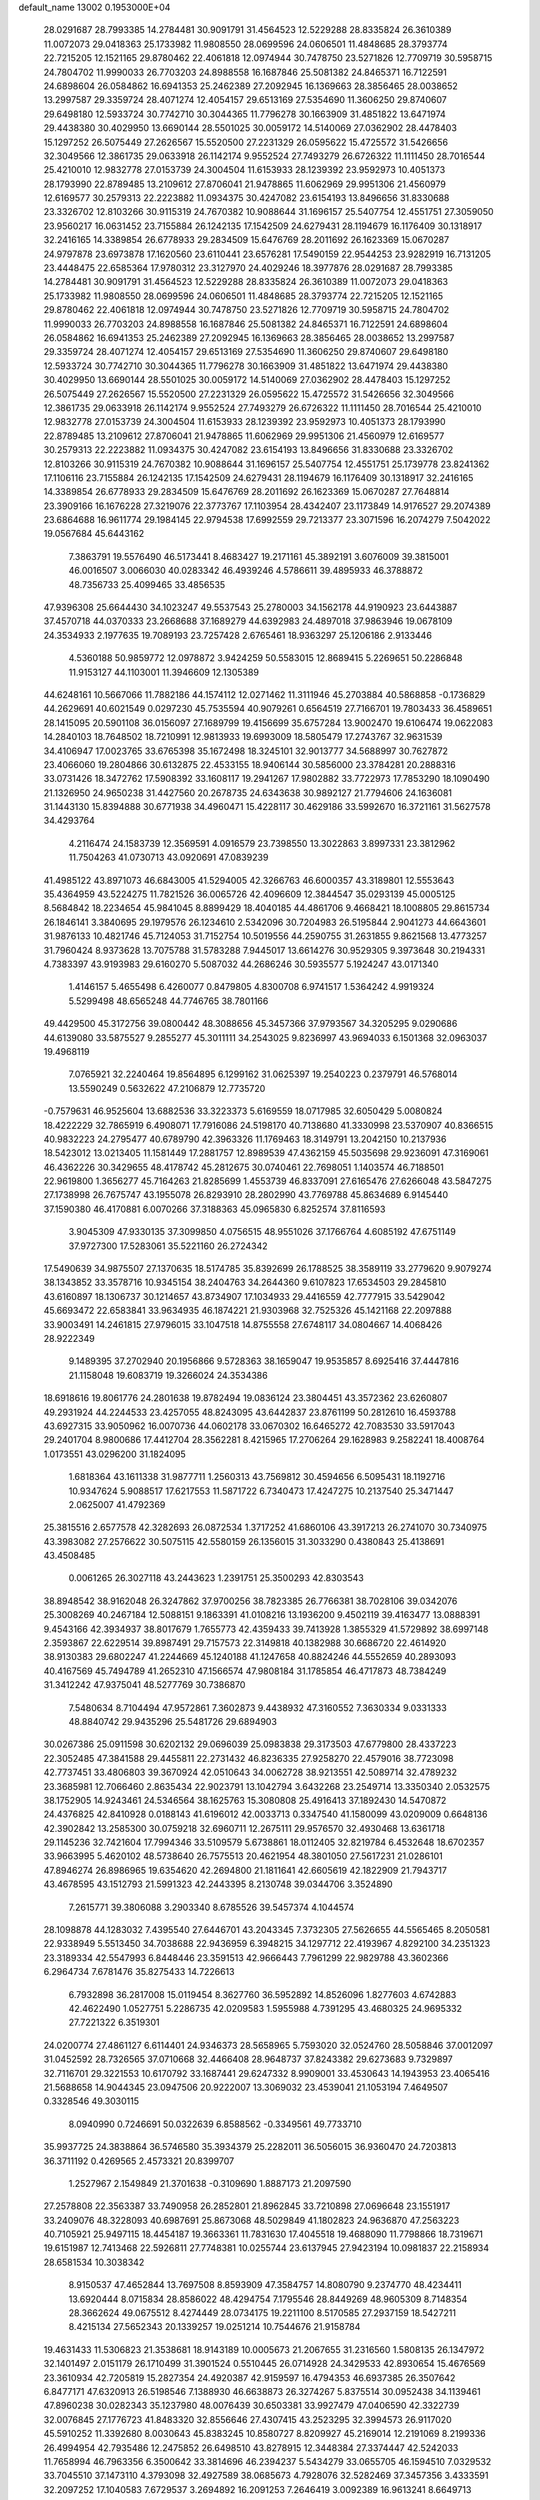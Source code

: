 default_name                                                                    
13002  0.1953000E+04
  28.0291687  28.7993385  14.2784481  30.9091791  31.4564523  12.5229288
  28.8335824  26.3610389  11.0072073  29.0418363  25.1733982  11.9808550
  28.0699596  24.0606501  11.4848685  28.3793774  22.7215205  12.1521165
  29.8780462  22.4061818  12.0974944  30.7478750  23.5271826  12.7709719
  30.5958715  24.7804702  11.9990033  26.7703203  24.8988558  16.1687846
  25.5081382  24.8465371  16.7122591  24.6898604  26.0584862  16.6941353
  25.2462389  27.2092945  16.1369663  28.3856465  28.0038652  13.2997587
  29.3359724  28.4071274  12.4054157  29.6513169  27.5354690  11.3606250
  29.8740607  29.6498180  12.5933724  30.7742710  30.3044365  11.7796278
  30.1663909  31.4851822  13.6471974  29.4438380  30.4029950  13.6690144
  28.5501025  30.0059172  14.5140069  27.0362902  28.4478403  15.1297252
  26.5075449  27.2626567  15.5520500  27.2231329  26.0595622  15.4725572
  31.5426656  32.3049566  12.3861735  29.0633918  26.1142174   9.9552524
  27.7493279  26.6726322  11.1111450  28.7016544  25.4210010  12.9832778
  27.0153739  24.3004504  11.6153933  28.1239392  23.9592973  10.4051373
  28.1793990  22.8789485  13.2109612  27.8706041  21.9478865  11.6062969
  29.9951306  21.4560979  12.6169577  30.2579313  22.2223882  11.0934375
  30.4247082  23.6154193  13.8496656  31.8330688  23.3326702  12.8103266
  30.9115319  24.7670382  10.9088644  31.1696157  25.5407754  12.4551751
  27.3059050  23.9560217  16.0631452  23.7155884  26.1242135  17.1542509
  24.6279431  28.1194679  16.1176409  30.1318917  32.2416165  14.3389854
  26.6778933  29.2834509  15.6476769  28.2011692  26.1623369  15.0670287
  24.9797878  23.6973878  17.1620560  23.6110441  23.6576281  17.5490159
  22.9544253  23.9282919  16.7131205  23.4448475  22.6585364  17.9780312
  23.3127970  24.4029246  18.3977876  28.0291687  28.7993385  14.2784481
  30.9091791  31.4564523  12.5229288  28.8335824  26.3610389  11.0072073
  29.0418363  25.1733982  11.9808550  28.0699596  24.0606501  11.4848685
  28.3793774  22.7215205  12.1521165  29.8780462  22.4061818  12.0974944
  30.7478750  23.5271826  12.7709719  30.5958715  24.7804702  11.9990033
  26.7703203  24.8988558  16.1687846  25.5081382  24.8465371  16.7122591
  24.6898604  26.0584862  16.6941353  25.2462389  27.2092945  16.1369663
  28.3856465  28.0038652  13.2997587  29.3359724  28.4071274  12.4054157
  29.6513169  27.5354690  11.3606250  29.8740607  29.6498180  12.5933724
  30.7742710  30.3044365  11.7796278  30.1663909  31.4851822  13.6471974
  29.4438380  30.4029950  13.6690144  28.5501025  30.0059172  14.5140069
  27.0362902  28.4478403  15.1297252  26.5075449  27.2626567  15.5520500
  27.2231329  26.0595622  15.4725572  31.5426656  32.3049566  12.3861735
  29.0633918  26.1142174   9.9552524  27.7493279  26.6726322  11.1111450
  28.7016544  25.4210010  12.9832778  27.0153739  24.3004504  11.6153933
  28.1239392  23.9592973  10.4051373  28.1793990  22.8789485  13.2109612
  27.8706041  21.9478865  11.6062969  29.9951306  21.4560979  12.6169577
  30.2579313  22.2223882  11.0934375  30.4247082  23.6154193  13.8496656
  31.8330688  23.3326702  12.8103266  30.9115319  24.7670382  10.9088644
  31.1696157  25.5407754  12.4551751  25.1739778  23.8241362  17.1106116
  23.7155884  26.1242135  17.1542509  24.6279431  28.1194679  16.1176409
  30.1318917  32.2416165  14.3389854  26.6778933  29.2834509  15.6476769
  28.2011692  26.1623369  15.0670287  27.7648814  23.3909166  16.1676228
  27.3219076  22.3773767  17.1103954  28.4342407  23.1173849  14.9176527
  29.2074389  23.6864688  16.9611774  29.1984145  22.9794538  17.6992559
  29.7213377  23.3071596  16.2074279   7.5042022  19.0567684  45.6443162
   7.3863791  19.5576490  46.5173441   8.4683427  19.2171161  45.3892191
   3.6076009  39.3815001  46.0016507   3.0066030  40.0283342  46.4939246
   4.5786611  39.4895933  46.3788872  48.7356733  25.4099465  33.4856535
  47.9396308  25.6644430  34.1023247  49.5537543  25.2780003  34.1562178
  44.9190923  23.6443887  37.4570718  44.0370333  23.2668688  37.1689279
  44.6392983  24.4897018  37.9863946  19.0678109  24.3534933   2.1977635
  19.7089193  23.7257428   2.6765461  18.9363297  25.1206186   2.9133446
   4.5360188  50.9859772  12.0978872   3.9424259  50.5583015  12.8689415
   5.2269651  50.2286848  11.9153127  44.1103001  11.3946609  12.1305389
  44.6248161  10.5667066  11.7882186  44.1574112  12.0271462  11.3111946
  45.2703884  40.5868858  -0.1736829  44.2629691  40.6021549   0.0297230
  45.7535594  40.9079261   0.6564519  27.7166701  19.7803433  36.4589651
  28.1415095  20.5901108  36.0156097  27.1689799  19.4156699  35.6757284
  13.9002470  19.6106474  19.0622083  14.2840103  18.7648502  18.7210991
  12.9813933  19.6993009  18.5805479  17.2743767  32.9631539  34.4106947
  17.0023765  33.6765398  35.1672498  18.3245101  32.9013777  34.5688997
  30.7627872  23.4066060  19.2804866  30.6132875  22.4533155  18.9406144
  30.5856000  23.3784281  20.2888316  33.0731426  18.3472762  17.5908392
  33.1608117  19.2941267  17.9802882  33.7722973  17.7853290  18.1090490
  21.1326950  24.9650238  31.4427560  20.2678735  24.6343638  30.9892127
  21.7794606  24.1636081  31.1443130  15.8394888  30.6771938  34.4960471
  15.4228117  30.4629186  33.5992670  16.3721161  31.5627578  34.4293764
   4.2116474  24.1583739  12.3569591   4.0916579  23.7398550  13.3022863
   3.8997331  23.3812962  11.7504263  41.0730713  43.0920691  47.0839239
  41.4985122  43.8971073  46.6843005  41.5294005  42.3266763  46.6000357
  43.3189801  12.5553643  35.4364959  43.5224275  11.7821526  36.0065726
  42.4096609  12.3844547  35.0293139  45.0005125   8.5684842  18.2234654
  45.9841045   8.8899429  18.4040185  44.4861706   9.4668421  18.1008805
  29.8615734  26.1846141   3.3840695  29.1979576  26.1234610   2.5342096
  30.7204983  26.5195844   2.9041273  44.6643601  31.9876133  10.4821746
  45.7124053  31.7152754  10.5019556  44.2590755  31.2631855   9.8621568
  13.4773257  31.7960424   8.9373628  13.7075788  31.5783288   7.9445017
  13.6614276  30.9529305   9.3973648  30.2194331   4.7383397  43.9193983
  29.6160270   5.5087032  44.2686246  30.5935577   5.1924247  43.0171340
   1.4146157   5.4655498   6.4260077   0.8479805   4.8300708   6.9741517
   1.5364242   4.9919324   5.5299498  48.6565248  44.7746765  38.7801166
  49.4429500  45.3172756  39.0800442  48.3088656  45.3457366  37.9793567
  34.3205295   9.0290686  44.6139080  33.5875527   9.2855277  45.3011111
  34.2543025   9.8236997  43.9694033   6.1501368  32.0963037  19.4968119
   7.0765921  32.2240464  19.8564895   6.1299162  31.0625397  19.2540223
   0.2379791  46.5768014  13.5590249   0.5632622  47.2106879  12.7735720
  -0.7579631  46.9525604  13.6882536  33.3223373   5.6169559  18.0717985
  32.6050429   5.0080824  18.4222229  32.7865919   6.4908071  17.7916086
  24.5198170  40.7138680  41.3330998  23.5370907  40.8366515  40.9832223
  24.2795477  40.6789790  42.3963326  11.1769463  18.3149791  13.2042150
  10.2137936  18.5423012  13.0213405  11.1581449  17.2881757  12.8989539
  47.4362159  45.5035698  29.9236091  47.3169061  46.4362226  30.3429655
  48.4178742  45.2812675  30.0740461  22.7698051   1.1403574  46.7188501
  22.9619800   1.3656277  45.7164263  21.8285699   1.4553739  46.8337091
  27.6165476  27.6266048  43.5847275  27.1738998  26.7675747  43.1955078
  26.8293910  28.2802990  43.7769788  45.8634689   6.9145440  37.1590380
  46.4170881   6.0070266  37.3188363  45.0965830   6.8252574  37.8116593
   3.9045309  47.9330135  37.3099850   4.0756515  48.9551026  37.1766764
   4.6085192  47.6751149  37.9727300  17.5283061  35.5221160  26.2724342
  17.5490639  34.9875507  27.1370635  18.5174785  35.8392699  26.1788525
  38.3589119  33.2779620   9.9079274  38.1343852  33.3578716  10.9345154
  38.2404763  34.2644360   9.6107823  17.6534503  29.2845810  43.6160897
  18.1306737  30.1214657  43.8734907  17.1034933  29.4416559  42.7777915
  33.5429042  45.6693472  22.6583841  33.9634935  46.1874221  21.9303968
  32.7525326  45.1421168  22.2097888  33.9003491  14.2461815  27.9796015
  33.1047518  14.8755558  27.6748117  34.0804667  14.4068426  28.9222349
   9.1489395  37.2702940  20.1956866   9.5728363  38.1659047  19.9535857
   8.6925416  37.4447816  21.1158048  19.6083719  19.3266024  24.3534386
  18.6918616  19.8061776  24.2801638  19.8782494  19.0836124  23.3804451
  43.3572362  23.6260807  49.2931924  44.2244533  23.4257055  48.8243095
  43.6442837  23.8761199  50.2812610  16.4593788  43.6927315  33.9050962
  16.0070736  44.0602178  33.0670302  16.6465272  42.7083530  33.5917043
  29.2401704   8.9800686  17.4412704  28.3562281   8.4215965  17.2706264
  29.1628983   9.2582241  18.4008764   1.0173551  43.0296200  31.1824095
   1.6818364  43.1611338  31.9877711   1.2560313  43.7569812  30.4594656
   6.5095431  18.1192716  10.9347624   5.9088517  17.6217553  11.5871722
   6.7340473  17.4247275  10.2137540  25.3471447   2.0625007  41.4792369
  25.3815516   2.6577578  42.3282693  26.0872534   1.3717252  41.6860106
  43.3917213  26.2741070  30.7340975  43.3983082  27.2576622  30.5075115
  42.5580159  26.1356015  31.3033290   0.4380843  25.4138691  43.4508485
   0.0061265  26.3027118  43.2443623   1.2391751  25.3500293  42.8303543
  38.8948542  38.9162048  26.3247862  37.9700256  38.7823385  26.7766381
  38.7028106  39.0342076  25.3008269  40.2467184  12.5088151   9.1863391
  41.0108216  13.1936200   9.4502119  39.4163477  13.0888391   9.4543166
  42.3934937  38.8017679   1.7655773  42.4359433  39.7413928   1.3855329
  41.5729892  38.6997148   2.3593867  22.6229514  39.8987491  29.7157573
  22.3149818  40.1382988  30.6686720  22.4614920  38.9130383  29.6802247
  41.2244669  45.1240188  41.1247658  40.8824246  44.5552659  40.2893093
  40.4167569  45.7494789  41.2652310  47.1566574  47.9808184  31.1785854
  46.4717873  48.7384249  31.3412242  47.9375041  48.5277769  30.7386870
   7.5480634   8.7104494  47.9572861   7.3602873   9.4438932  47.3160552
   7.3630334   9.0331333  48.8840742  29.9435296  25.5481726  29.6894903
  30.0267386  25.0911598  30.6202132  29.0696039  25.0983838  29.3173503
  47.6779800  28.4337223  22.3052485  47.3841588  29.4455811  22.2731432
  46.8236335  27.9258270  22.4579016  38.7723098  42.7737451  33.4806803
  39.3670924  42.0510643  34.0062728  38.9213551  42.5089714  32.4789232
  23.3685981  12.7066460   2.8635434  22.9023791  13.1042794   3.6432268
  23.2549714  13.3350340   2.0532575  38.1752905  14.9243461  24.5346564
  38.1625763  15.3080808  25.4916413  37.1892430  14.5470872  24.4376825
  42.8410928   0.0188143  41.6196012  42.0033713   0.3347540  41.1580099
  43.0209009   0.6648136  42.3902842  13.2585300  30.0759218  32.6960711
  12.2675111  29.9576570  32.4930468  13.6361718  29.1145236  32.7421604
  17.7994346  33.5109579   5.6738861  18.0112405  32.8219784   6.4532648
  18.6702357  33.9663995   5.4620102  48.5738640  26.7575513  20.4621954
  48.3801050  27.5617231  21.0286101  47.8946274  26.8986965  19.6354620
  42.2694800  21.1811641  42.6605619  42.1822909  21.7943717  43.4678595
  43.1512793  21.5991323  42.2443395   8.2130748  39.0344706   3.3524890
   7.2615771  39.3806088   3.2903340   8.6785526  39.5457374   4.1044574
  28.1098878  44.1283032   7.4395540  27.6446701  43.2043345   7.3732305
  27.5626655  44.5565465   8.2050581  22.9338949   5.5513450  34.7038688
  22.9436959   6.3948215  34.1297712  22.4193967   4.8292100  34.2351323
  23.3189334  42.5547993   6.8448446  23.3591513  42.9666443   7.7961299
  22.9829788  43.3602366   6.2964734   7.6781476  35.8275433  14.7226613
   6.7932898  36.2817008  15.0119454   8.3627760  36.5952892  14.8526096
   1.8277603   4.6742883  42.4622490   1.0527751   5.2286735  42.0209583
   1.5955988   4.7391295  43.4680325  24.9695332  27.7221322   6.3519301
  24.0200774  27.4861127   6.6114401  24.9346373  28.5658965   5.7593020
  32.0524760  28.5058846  37.0012097  31.0452592  28.7326565  37.0710668
  32.4466408  28.9648737  37.8243382  29.6273683   9.7329897  32.7116701
  29.3221553  10.6170792  33.1687441  29.6247332   8.9909001  33.4530643
  14.1943953  23.4065416  21.5688658  14.9044345  23.0947506  20.9222007
  13.3069032  23.4539041  21.1053194   7.4649507   0.3328546  49.3030115
   8.0940990   0.7246691  50.0322639   6.8588562  -0.3349561  49.7733710
  35.9937725  24.3838864  36.5746580  35.3934379  25.2282011  36.5056015
  36.9360470  24.7203813  36.3711192   0.4269565   2.4573321  20.8399707
   1.2527967   2.1549849  21.3701638  -0.3109690   1.8887173  21.2097590
  27.2578808  22.3563387  33.7490958  26.2852801  21.8962845  33.7210898
  27.0696648  23.1551917  33.2409076  48.3228093  40.6987691  25.8673068
  48.5029849  41.1802823  24.9636870  47.2563223  40.7105921  25.9497115
  18.4454187  19.3663361  11.7831630  17.4045518  19.4688090  11.7798866
  18.7319671  19.6151987  12.7413468  22.5926811  27.7748381  10.0255744
  23.6137945  27.9423194  10.0981837  22.2158934  28.6581534  10.3038342
   8.9150537  47.4652844  13.7697508   8.8593909  47.3584757  14.8080790
   9.2374770  48.4234411  13.6920444   8.0715834  28.8586022  48.4294754
   7.1795546  28.8449269  48.9605309   8.7148354  28.3662624  49.0675512
   8.4274449  28.0734175  19.2211100   8.5170585  27.2937159  18.5427211
   8.4215134  27.5652343  20.1339257  19.0251214  10.7544676  21.9158784
  19.4631433  11.5306823  21.3538681  18.9143189  10.0005673  21.2067655
  31.2316560   1.5808135  26.1347972  32.1401497   2.0151179  26.1710499
  31.3901524   0.5510445  26.0714928  24.3429533  42.8930654  15.4676569
  23.3610934  42.7205819  15.2827354  24.4920387  42.9159597  16.4794353
  46.6937385  26.3507642   6.8477171  47.6320913  26.5198546   7.1388930
  46.6638873  26.3274267   5.8375514  30.0952438  34.1139461  47.8960238
  30.0282343  35.1237980  48.0076439  30.6503381  33.9927479  47.0406590
  42.3322739  32.0076845  27.1776723  41.8483320  32.8556646  27.4307415
  43.2523295  32.3994573  26.9117020  45.5910252  11.3392680   8.0030643
  45.8383245  10.8580727   8.8209927  45.2169014  12.2191069   8.2199336
  26.4994954  42.7935486  12.2475852  26.6498510  43.8278915  12.3448384
  27.3374447  42.5242033  11.7658994  46.7963356   6.3500642  33.3814696
  46.2394237   5.5434279  33.0655705  46.1594510   7.0329532  33.7045510
  37.1473110   4.3793098  32.4927589  38.0685673   4.7928076  32.5282469
  37.3457356   3.4333591  32.2097252  17.1040583   7.6729537   3.2694892
  16.2091253   7.2646419   3.0092389  16.9613241   8.6649713   3.4206819
  12.6495054   5.7632801  24.1215574  11.8807403   6.0095716  23.4482122
  12.2843897   4.9362118  24.6634903  42.4581825   1.8265533  33.0511844
  41.4829096   1.5733404  32.8013897  42.7038131   2.5398891  32.3298191
  11.1625678  38.2246233   8.4103092  10.4681765  38.9630845   8.4537408
  11.1515447  37.7579631   9.3201753  15.2322248  35.7644540  38.3594544
  15.6359366  36.6436183  38.6051322  14.2237561  35.8724996  38.3972236
   6.8438849   1.7874682   8.1844208   6.1290992   1.6062706   7.4647008
   6.4858597   2.7170435   8.5503707   4.4718529   1.3170670  46.9949562
   4.2109876   0.4238867  47.4428977   5.4730710   1.1976403  46.8151384
   6.3214423   4.8643051  40.5822313   6.4516155   5.7146233  40.0207975
   5.7546119   5.2004947  41.3724505   7.2009172  41.0408518  26.2003674
   7.8082946  40.3999105  25.5678302   6.8178157  40.3341764  26.8178799
  37.5968014   1.6085027  32.9056600  36.7791842   0.9834840  32.9028501
  37.5442631   2.0949555  33.7974697  45.9342355  18.9202935  49.2537573
  45.7894746  19.1804871  48.2848580  45.4495090  18.0079928  49.4310833
  15.5072801  47.3107951  33.1099855  14.5479973  47.5171395  33.3588552
  16.0822610  47.7808858  33.7788586   0.3323746  19.0052272  11.8385657
   0.6296952  19.9892789  11.7827208  -0.4698936  18.9858558  12.4737012
  33.0392797   6.1411552  33.6503147  32.5215752   6.2976315  32.8134148
  32.6059718   6.7510759  34.3742877  14.0633846  28.4440900  39.0888193
  13.3341578  27.8500273  38.7369903  14.5365859  28.7749637  38.2362749
  13.2848601  27.1287261  14.7637624  14.0657186  26.4727344  14.7621135
  13.2950113  27.6407340  15.6746966  27.7059549  28.7542400  49.6790504
  28.2322192  29.2097762  48.9334622  26.9609457  28.1891712  49.1476165
  25.6092964  25.5045762  21.3741418  26.1778054  25.0190420  20.6287349
  26.2154261  26.2685704  21.6475403  46.9642313  37.2277312  39.2883223
  47.0288356  38.2791861  39.1993445  46.1668355  37.0851773  39.9347842
  29.5697905  48.1570186  37.6774052  29.4429166  47.9775321  38.6744921
  30.0386654  47.3299156  37.3226337  35.4465926  30.0091805   1.1857467
  35.1591164  30.7141894   1.8285667  36.0884755  29.3651758   1.6769318
   6.5611248  27.4063898   3.2595039   5.8118429  28.1199458   3.4810601
   6.0489683  26.8627557   2.4928050  41.9805359  48.8678451  49.2866558
  41.2200148  48.9716415  48.6788523  42.6141131  48.2283296  48.7619237
  37.3681751  43.0119458   7.8826999  36.7134654  43.1209145   8.6506530
  36.7444125  42.8711481   7.0430860  21.1968728   9.2625013  17.9441224
  21.2312680   8.4005831  17.4334348  20.8870260   9.9616527  17.1867365
   6.7842545  25.7012675  20.4359308   6.8191064  26.2300668  21.3153969
   7.7438159  25.3200486  20.3533458  42.9760311  43.4574553  21.6754319
  43.6609006  43.7035128  21.0428697  42.0626308  43.3329757  21.2446771
   6.2941802  28.4874909  21.8894772   6.4155138  29.3590168  21.3049668
   6.1147764  28.8885029  22.8308216  48.1987923  17.6446963   4.7237250
  49.1786770  17.3366012   4.8571923  47.8946686  17.1055377   3.9022865
  14.4694088   4.6255014  30.2053380  14.8601107   4.1433299  29.3733513
  15.3828076   4.8203974  30.7515078  36.7739081  19.5852895  17.8645929
  37.1992176  20.5272814  17.8225856  36.1848561  19.6254703  18.7282603
  47.2442645  11.5330104  25.2310913  46.6282207  11.9811999  25.9217211
  46.9399819  10.5862968  25.0925735  43.1951228  42.7326369  25.9701512
  42.8129252  43.2044452  26.7901785  43.2848760  43.4521103  25.2615927
   0.8514193  31.8269005  41.9431246   1.2909274  32.5694434  41.3540034
   1.5191700  31.5135439  42.5953796  25.4731133  11.1057716  26.3293802
  24.5309431  10.9141773  26.5900648  25.8194145  11.7789126  26.9508342
  24.9636498  32.8887068   1.9909428  24.8590063  32.0158083   1.4357053
  25.9415226  33.1689076   1.7454854  30.3457821  23.4055339  24.5808704
  30.5519021  22.6089960  25.2434151  29.3665614  23.2407992  24.2876163
   5.7159763  28.6265218  49.7570525   5.6814069  27.8186860  50.3968858
   5.0376849  28.3466904  48.9912363  42.0992587  39.3092178  26.6465245
  41.5281742  40.0583688  26.3266203  42.3118262  38.6876550  25.8409982
  39.8166202  28.7772288  42.8269220  40.5429312  29.4882638  42.5910573
  39.8591848  28.6147233  43.8353505  21.7161101   0.5424394  42.6847969
  20.7064200   0.4372244  43.1434683  22.2716451   0.9389701  43.4490639
  10.6818432  34.5088363   2.6103107   9.8767071  34.2669556   3.1827590
  10.9351707  35.4669891   2.9560724  43.6041351  33.8790955  40.8947762
  43.2260171  34.8077049  41.1319930  43.9873029  33.6369791  41.8440947
  29.9197253  42.6109856   2.8668477  30.2745873  43.1776024   3.6262282
  30.7475063  42.1634214   2.4442027  45.7407780   3.9934920  33.0320971
  45.4713117   3.7824240  33.9712030  46.0402521   3.1131850  32.6097291
  22.9105966   1.7922127  40.5444132  22.4728961   1.3208025  41.3266001
  23.8955935   1.9091586  40.8736660   2.2784643   0.9138195   5.5481594
   2.1778185  -0.0274417   5.1892797   1.3790916   1.3307787   5.3141671
   3.0350320  46.9030057   1.6544419   2.7253686  45.9762734   1.3475208
   2.6454201  47.5230006   0.9301289   7.3687778  24.7682186  16.6757197
   6.5494154  24.2027241  16.2348097   7.3958001  25.5932391  16.1477700
  40.4141926   6.1045899  25.5349137  40.6525999   7.0807505  25.4735324
  40.6683464   5.7945589  24.5589200  38.3541824   8.2793725  10.6262025
  37.8135171   8.5077491   9.7646188  38.7707252   9.1684785  10.8712237
  25.3835813   7.3814463  36.4428485  25.2899754   6.3546611  36.2366760
  24.4035157   7.7124975  36.5134224  33.0392481  20.0113063   5.2193688
  32.0950977  20.2515132   5.6273721  33.6548730  20.6427703   5.7180489
  46.3528341  47.2900432  33.6833412  47.0401314  47.8329611  34.3267015
  46.6104549  47.6860192  32.7687392   3.6702054  47.8816519  40.5321085
   3.5350591  48.9018371  40.4694167   4.5366342  47.6593369  40.0961745
   0.1362484  45.7315567  32.2037260   0.2462614  44.7249601  31.8853444
  -0.1249058  45.5850398  33.2188274  32.5097736   1.4450025   0.9323432
  32.1625445   2.0312943   0.1912601  32.1108718   0.5226597   0.5816521
  12.1265933  38.1974938  35.8683406  11.1223867  38.3889202  35.8239962
  12.1676027  37.1651260  35.7626598   3.0910929  17.2401778  25.0438777
   3.5370416  17.6910259  24.1816686   2.0867580  17.3091474  24.8408702
   0.3487440  46.0688476  21.9287642   0.0485712  46.4878457  21.0148114
   1.1320702  45.4676994  21.5686965   2.6080172  41.8827152  27.4103225
   2.9219842  40.9666463  27.8475166   1.6020753  41.9180412  27.6913795
  47.8456969  12.6141819  36.3513365  48.6859538  12.1507498  36.0001014
  47.5988188  11.9865861  37.1675308  11.0069105   2.3685805  39.2896866
  11.9763028   2.6968868  39.4010132  10.7810472   2.2876144  38.2871723
  42.9483078  35.5570258  18.2446391  43.5796016  35.0329548  18.7360086
  42.1181052  35.7252584  18.7488116   5.9899455  34.7700036  33.7409470
   5.5257904  34.7560956  32.7681054   5.6325490  35.7088244  34.0742764
  42.4557473  35.6950645  22.8964215  41.6081542  36.1009027  22.4519197
  42.2447706  34.7053956  23.0829872   9.2384034   3.1880953   8.4853505
   9.3169901   2.4460876   7.7484158   8.5784762   2.7553003   9.1391727
  41.0354822  -0.1612190  36.3833375  41.5257945   0.6719688  36.7785981
  40.1810096  -0.1720340  37.0203323  39.0498560  26.9497210   3.6109181
  39.8658100  27.2640224   3.0664167  39.2339657  25.9704167   3.8924884
  29.0562715  30.8050690  23.4134689  28.3258677  31.5321683  23.5395311
  29.5793112  30.7656168  24.2649341  14.8663472  16.8934157  10.5613956
  14.4911025  15.9748551  10.3027677  15.1569308  17.3041441   9.7159646
  23.7741610  14.9336277  11.4062909  23.6919942  14.4189991  10.5431725
  22.8024857  14.7742392  11.7823899  45.9504249   4.3668232   3.5876586
  45.1060638   4.7145587   3.0517059  46.7234042   4.8474199   3.1308892
  17.5619900  13.9987344  25.1899272  17.0879685  13.6940970  24.3346801
  17.9175933  13.0935604  25.5695643  13.7142702  26.4579240  19.6471819
  12.9915895  27.2377369  19.7432426  13.1693823  25.6039489  19.6619163
  48.1097272  42.4282518  23.9787019  47.2278781  42.7183979  23.4678182
  48.4863286  43.2884726  24.3541503  35.1735023  43.2503278  36.4091787
  35.6258279  43.6102377  37.2705703  35.6622366  42.3394352  36.2688577
  36.7069454  30.5485171  36.2181040  36.5260418  31.4400277  36.6557735
  36.0735103  30.4050465  35.4416360  24.9088597   4.6407170  24.9793844
  24.5084678   5.4900904  25.2735354  25.4821525   4.9292899  24.1793273
  19.2003496  11.1521203  35.1128888  19.6745566  10.4710227  34.4283119
  19.4478997  10.7728282  36.0140844  33.5064677   9.3135154  14.9436078
  34.0846623   8.7248073  14.3389950  34.0245303   9.1935229  15.8932471
  23.0080537  25.6355139  22.0567671  23.9385374  25.5838129  21.5918224
  22.5176562  24.8695002  21.6689773  41.6302455   5.4821945  15.8774227
  41.7649580   4.5159067  16.2235306  41.8179238   6.0061586  16.7708032
  41.8282619  50.5936479   1.6156024  42.1048020  49.8601800   0.9373715
  41.2545682  51.2112869   1.0795725  19.4749549  40.9859124  34.8830514
  19.7960677  40.0236234  34.9039406  20.2994261  41.5754795  34.9674354
  -0.1347488  48.6092353  22.8256310   0.7656812  49.0634177  22.4911497
  -0.0711779  47.6793146  22.4777345  45.6042190  43.8396731   5.7728452
  45.4017324  43.5231542   4.8089479  45.8594086  44.8483387   5.5759674
  21.4225615  38.8385539  22.5669178  21.2201413  37.8260276  22.6515475
  20.4577043  39.2622691  22.4792517   2.3725198  25.3189088  25.6270594
   2.9350448  25.6577961  24.8625911   1.4880743  25.1058619  25.2714294
  27.9155731  25.4689965  36.7441776  27.8180946  24.9539112  37.6189232
  27.1068127  26.0412350  36.5807331  37.1037744  50.1120398  12.7822541
  36.2530031  49.8285755  13.2512830  36.8536052  51.0170414  12.3169027
  10.0808094   6.8678216  13.1126951   9.6459918   7.6669214  13.6451302
   9.6956973   7.0378573  12.1846207  36.5721397  41.7694937  29.1256398
  36.5705419  42.0102944  30.1164164  37.2107917  42.4063462  28.6669915
   6.2236143   5.1644778  14.2871646   5.9944306   5.9427710  14.9304535
   5.4311825   5.0882820  13.6631315  47.3605524  47.9406803  16.9154528
  46.6268654  48.5751187  17.2976300  46.7592010  47.0971965  16.7645097
  12.9769119   8.5022919  42.1079662  12.8293716   8.1437582  43.0373784
  12.0622245   8.5558239  41.6310082  27.9698778  39.5820859  49.3347572
  26.9536237  39.4692315  49.3805942  28.1432771  40.5087428  49.6983298
  18.0405696  41.4175816  44.3686932  17.6297452  42.2981561  44.6690308
  17.4581569  40.6845946  44.7582062  19.6263688   0.4947583  31.3743771
  20.4443584   1.0370436  31.0367588  19.2727452   1.0016974  32.2226281
  35.0827559  47.5815168  43.9412123  35.5596714  47.0466708  44.6723672
  34.9508123  48.5541584  44.2317002  32.3743653  44.9016260  49.2075148
  32.3523500  44.4874054  50.1760691  31.5475158  44.3900051  48.7819329
  30.3772823  20.9188905  18.3913696  30.5277241  21.0078379  17.3838159
  29.8784168  19.9790921  18.4407162  45.2184655  13.2525194  10.4418574
  44.8007622  13.7016105   9.5771733  45.2632685  13.9399692  11.1913117
  10.1323637  31.8101849  24.9660240  10.8836377  31.9638779  24.1885758
  10.2246611  32.6774065  25.5280846  13.8780683  47.6343145  10.2319933
  14.9166082  47.4990332  10.2190497  13.8536567  48.6460589   9.8909093
  18.3142016  39.7527599  25.1504576  17.4715272  40.1641309  25.4636574
  18.8705743  39.4533225  26.0020237  44.0646829  34.0265178   5.7023282
  44.3312072  34.7770271   5.0505651  44.3242208  33.1666605   5.3392009
  23.4804464  44.3405566  49.7811121  23.0199018  45.2360854  49.8422436
  23.2161271  43.9129259  48.9060415  12.6035791  47.6106229  28.7879645
  13.3814840  48.2762528  28.9700070  12.2830633  47.8982905  27.8715277
  44.1092492  11.0743113  23.4346966  44.9793008  11.2447872  22.9897539
  43.4975547  11.8441790  23.2439431  24.4680740  16.4789770  16.3908226
  24.9426631  15.4889339  16.2901569  24.2201658  16.6703457  15.4140039
  12.3855954  12.4947005  47.9617307  13.3447001  12.9163441  48.1869536
  12.6226791  11.5214159  47.8731763  34.4708394   0.8009477  43.3225517
  34.5018053   1.7516213  43.7162168  33.5766705   0.7532086  42.8185666
  40.5136499  28.5693947  33.2243715  40.8337794  28.6246713  32.2302493
  39.8066261  29.3442882  33.2346487   0.5266872  40.7100238  49.0013671
  -0.0592380  39.9814806  48.6190815   0.3647494  40.7470318  50.0003074
  32.3105288   4.5158186  11.0918246  31.8198495   4.2820394  11.9545024
  32.1935679   5.5139917  11.0260880  35.4806183  23.9772208  32.9888777
  34.9151310  23.8402573  32.1710489  34.9149751  23.4263103  33.7223429
  26.7346728  35.4787088   9.0820503  27.2563473  36.2553371   9.6310580
  25.8599109  35.9798575   8.9189299   5.9362324  39.4163778  27.8810535
   6.7816360  39.4943489  28.4783218   5.1791615  39.3097825  28.5908486
  46.7055856   3.5171226  20.9983385  47.7330239   3.6100869  20.8664715
  46.3774040   4.4656667  21.0948434   1.5501479   2.8257727  23.4922511
   2.1987615   3.5520612  23.5035274   1.9428375   2.0953416  22.8817416
  25.1612327  49.7649434   4.5719590  25.5196970  48.9777618   5.1968808
  24.9332257  49.2264638   3.7497826   9.6728028  40.5615822   5.5374990
   9.6999134  41.2295439   4.7456812  10.1658420  39.7241447   5.2618343
  43.7716210  40.9998483  13.7187721  44.4362195  40.6313134  14.4362044
  43.1033565  40.2504749  13.5421077   6.0729134  49.7484874   1.2517322
   5.9486288  48.8615366   1.7734049   5.5220518  50.4211437   1.8177439
  35.0134084  49.2941466  20.1582806  34.3787106  49.6684290  19.4234405
  35.9521625  49.3379822  19.7525897  33.8306386   4.5391127  39.6340961
  33.8301058   4.5209822  38.5564399  33.0552161   4.0332241  39.9225423
  37.6948352  10.4536275  35.2027490  38.0386584  11.2914932  34.6863690
  36.7221558  10.7675289  35.5135448  48.7603469  21.4548759  38.0409109
  48.9864545  21.1085049  38.9389134  47.7063635  21.5763280  38.0554071
   3.8860473   6.3561354   5.6756211   3.7250686   6.3529754   4.6441461
   3.0040231   6.1468773   6.1083068  37.0303597  41.7584431   1.2497642
  36.3684804  41.8467819   2.0632092  36.4094237  41.9351310   0.4268017
  37.9748748  43.9415520  20.0288537  38.8011902  43.7139021  20.5102540
  38.1282128  43.9625329  18.9973683  44.4424211  40.2152674  40.0040073
  44.7162756  41.1205349  40.3663868  43.5352213  40.3865086  39.5198645
  20.0372740   4.7029747  32.9270319  20.8576414   4.0818229  33.0584504
  19.2203076   4.1090681  32.9679808  19.6866881  48.1541432  15.9856516
  19.7584262  47.3874139  15.2622997  20.6799717  48.3671613  16.2289305
   2.8371199  23.0644113  26.5414482   1.9370265  22.6884292  26.7723224
   2.6961355  24.0396381  26.3226208   5.1493865  35.7582215  49.8314707
   5.7175554  34.9346822  49.5218952   5.3101008  36.4659389  49.0375584
  28.1167907  13.0673452   8.4972341  28.3512418  12.3179146   7.9029412
  28.6099796  12.7804996   9.4170938   9.9406955  40.8652236  17.1498900
  10.7967451  40.3155387  16.9066375  10.1450154  41.7679489  16.7534684
  35.5940258  28.5132058   8.6035513  35.1205023  29.0818366   9.3055991
  35.0342310  27.6176420   8.6819927  34.9500786  23.2851558   0.5248904
  35.0840814  24.0880734  -0.1098952  35.1251735  22.4720234  -0.1052994
  16.4614321  26.6354088  25.0897304  15.7010660  26.1605938  24.4664622
  17.1779860  26.7809631  24.3230556  23.1670327  14.9343608  21.7420936
  22.9693511  14.0583597  22.2207159  22.6997976  15.6535639  22.2926251
  16.1513870  24.9440917  44.9324792  17.1110825  24.7312615  44.6916562
  16.2802900  25.8588628  45.4764378  12.4652113  38.1556168  18.8905910
  13.3865339  38.4911789  19.0996268  11.9177278  38.2850695  19.7567578
  28.0611357  15.5759029  37.7507782  27.7992257  16.3885862  38.3109213
  27.1924417  15.1295737  37.5378500  37.3984536  35.0456782  19.3368362
  37.7424988  35.2571857  20.2781115  36.5489506  34.4600275  19.4065603
  40.6702143  40.7266723  48.8677274  40.4599223  41.7117014  48.7633741
  40.1022840  40.5416607  49.7530234  34.3868081  22.7552867  35.1427234
  35.0507924  23.1570211  35.8639997  34.3037483  21.8011621  35.3825790
  13.2751733  32.3308383  37.3304388  12.4910185  32.3954922  38.0130180
  14.0245875  32.7764780  37.9529736  10.3992467  48.6887004  40.4925483
  11.2232539  49.1944562  40.6811418  10.7070038  47.7342599  40.2654242
  32.4216882   9.0085178  46.6826962  32.7688874   8.1951716  47.2370941
  32.4374892   9.7758251  47.4251468  47.4527853  38.5496198  13.9543747
  46.8661329  38.4081516  13.1175742  48.2548139  37.9399588  13.7670512
  -0.0374683  41.0923097  17.7911067  -0.1187257  41.8021614  17.0552253
   0.4143809  40.3126554  17.2029441  23.1920390  24.7135459  43.4047240
  23.6124689  25.4887872  43.9403812  22.4518927  25.1251927  42.9092255
  46.6851631  25.9901793   4.1802070  46.5137448  24.9887664   4.0114976
  47.1562224  26.2913457   3.2603401   3.5852281  50.7069321   9.3359437
   3.8654203  50.8416047  10.3473691   4.5524278  50.6606853   8.9428450
  44.7709280  40.5498925  23.2294992  45.4459415  41.1486147  22.7424137
  44.1384551  40.2752189  22.3973222  38.8252163  25.5654466  36.6902156
  39.3161725  24.8630351  37.2020477  39.1160039  25.4297711  35.7020197
  23.8815807  44.3836410  35.6965452  23.0584732  44.3582707  35.1551930
  24.0996741  45.3679969  35.7944621  30.8422519  20.5219050   6.4919150
  30.2474249  21.3069369   6.1895756  30.0878250  19.7757413   6.6306216
  37.4286528  49.0884619  19.2178981  37.8166399  48.7985168  18.3064969
  37.8007358  48.3555964  19.8565075  41.9917719   7.3015402   4.1906308
  42.0274061   8.3267332   4.1616583  42.0441062   7.0699791   5.1828679
   9.0828053   5.3850375  20.1948392   8.2657509   5.2251106  20.7538294
   9.0788057   4.5972962  19.5817200  39.1369689  39.4521407  18.4504288
  39.4079792  38.9464884  17.5207724  38.2519388  39.0543331  18.5928267
  39.0128575  20.1978313  23.7004697  38.9768137  19.6921255  24.5905527
  39.4091331  19.5412930  23.0314033  35.7642056   6.6280321  47.8448175
  36.6161734   6.0754637  47.5948493  36.2228563   7.5081561  48.0780157
  40.7278228  31.1743140  14.7344259  40.8832502  31.6353632  15.6008662
  40.8879343  31.8356947  14.0251163  39.5848171  20.2414377  44.2274589
  39.8666418  21.1210128  43.7309831  39.0275675  20.4657593  44.9689504
  23.6398115   7.0375521  30.2454026  22.8930665   6.4769674  29.8155454
  24.1167410   7.4697255  29.3950244  39.6743788   5.5343410  32.6288985
  39.9699581   5.1923780  33.5111728  39.8226980   6.5344276  32.5837515
  37.6509767  35.8008171  25.6757144  37.8427820  36.5488473  25.0525367
  36.7353570  35.9198087  26.1208080   4.3005986  15.8891457  32.7937501
   3.8540307  16.6841496  32.3936234   4.7052429  16.1479577  33.7172565
  19.7317319  28.6052662  28.2576453  20.0588321  28.8821861  27.2785191
  20.3803414  27.8492362  28.5583871  19.7945209  51.2705375  40.6219052
  20.2426264  50.4393477  40.2019216  20.3929141  51.5052569  41.4145575
  16.9434006   8.5210948  18.4656233  16.0085455   8.5235221  18.8061725
  17.0428355   7.5423973  18.1614779  14.4229764   6.3974553  48.4684490
  14.2636818   7.3639857  48.7510034  14.2959333   5.8414641  49.3815267
  29.2142816  50.6730127  27.5312165  28.3953799  50.1274253  27.8800777
  28.8088203  51.3991012  26.9217432  39.8071980  15.3806053  43.5570265
  39.9869942  14.8487408  44.3961199  40.3200674  16.2784315  43.6648308
   6.3965661   5.0364396  48.8339691   5.7233386   4.2678016  48.8909854
   7.2462094   4.4989803  48.5352735  41.7606809  46.9466187  26.6378285
  42.2174530  46.5834242  27.5325976  41.4163852  46.0294484  26.2466983
  48.8931931   4.8833278  34.0446003  48.0788973   5.4706040  33.7771509
  49.1965680   5.3596274  34.9006312   8.1857270  11.3499750   4.5372275
   8.2109397  10.5311306   5.1192219   8.4989081  12.1644073   5.0290158
  16.5513256  24.1636911  36.9020401  17.3242735  23.8153408  37.5210716
  16.7795323  23.7213239  35.9959660  34.1540520  13.0803570  12.6714517
  33.4803970  12.5686866  13.3281307  34.7900088  12.3502293  12.4099480
  24.9081000  29.0744639  43.6017893  25.3250671  29.5611342  42.7840746
  24.0846942  29.6762336  43.7269626  47.5945136   1.9627966  43.1424228
  48.5955469   1.7110437  43.1577351  47.3799165   2.1414794  44.1248382
   8.5606409  41.8593474  43.9303119   8.2686262  42.8177198  43.9037930
   7.7850502  41.2671057  43.8834075  14.4848463  46.9310612  40.1515102
  13.9476023  46.9867267  41.0268363  15.0146976  46.0563195  40.2416490
   7.4626765  25.2228339  43.6027006   8.3011603  25.5204410  44.1404343
   6.7113402  25.2158637  44.2480194  14.6263342  20.8081454  34.8443130
  14.9293922  20.1524685  35.5380348  13.6168911  20.9102016  34.9376043
  34.9632094  23.6377735  30.1703210  34.2952100  23.7879683  29.3730075
  35.8594498  23.9621161  29.7138057  21.1090716  34.2731561   0.2273278
  20.6003946  35.0746928   0.7134812  21.8174392  34.0153004   0.9611459
  42.3208547   0.6234417   9.4837090  42.5647222   1.4565475   9.0692374
  41.7107093   0.8792361  10.2879502  33.6442085  21.5637556  40.4249810
  33.0833823  22.3166069  40.8361121  33.7735358  20.9572778  41.2896548
  21.8488088  33.7743498  17.5325395  22.1183920  34.4333200  16.7777961
  20.9222722  33.5048042  17.2930403  39.7480495  23.6042852  46.0412559
  39.3040942  24.2837758  45.4173667  39.5312913  23.9338219  46.9688302
   5.9983675  28.4833399  30.8627749   5.8560360  29.4147902  31.2820438
   5.0631071  28.1494793  30.6822149  30.2836475  19.6728125  23.8109589
  30.7331014  18.7940296  24.2070140  30.1534468  20.2367375  24.6563156
  45.9794154  48.4384814  37.5436213  44.9418887  48.5187624  37.6574543
  46.1392494  48.5038381  36.5226844   4.1335288  25.5804852   6.0799707
   5.0620848  25.3470738   5.7139261   3.4903995  25.4478034   5.2839123
  34.8628175  15.4001398  31.7063078  35.5577696  15.8305178  32.3199930
  34.6780207  15.9774483  30.9257181  45.8736107  49.6306953  12.5203176
  46.2774438  50.0041424  13.4316187  46.3093451  48.7052953  12.4991381
   7.3329205  24.5199774   0.8061468   8.3509253  24.6778376   0.8245614
   7.2352878  23.9522347   1.6724990   1.7924403   8.7926628  27.8283462
   1.2479912   9.6242261  27.4495922   2.2183968   9.1525002  28.7065973
  43.1664733  14.9000781  29.0099885  42.9682103  15.7280355  28.3956800
  42.3118362  14.8157191  29.5570854  29.7152501   1.7837715  42.7308975
  29.5404968   2.3347436  43.6365867  30.3011822   2.3758406  42.1785853
  40.7076124  36.5121907  13.3113998  41.1195802  37.3449348  13.6874678
  41.3522241  36.1568012  12.6324758  44.8585325   7.6751247  34.9349958
  45.2068947   7.3307917  35.8563975  43.9677215   7.2771338  34.8192563
  20.5318306   4.8365666  10.3795728  19.5437316   4.8801468  10.4128624
  20.8652654   5.6629584  10.9754246  41.1505368  14.6679119  30.7988404
  40.1773930  14.7672970  31.0421974  41.6711548  15.0074783  31.6113047
  33.8481272  19.4111917  14.7250954  33.4031102  20.3189433  15.0233422
  33.6991184  18.8258762  15.5436037  22.8470299  10.5092808  20.0043624
  22.4611481   9.8242769  19.3462794  22.9878590  11.3589636  19.4647562
   7.1733639  49.5766190  21.1650570   7.7324863  50.4637857  20.9819078
   6.9345389  49.6599236  22.1366473  17.2078632  43.3614031   1.2233092
  17.9518356  43.5660458   0.5943075  16.4238185  43.1205395   0.5486049
  29.5394311  29.9953218  43.6468443  29.0757488  29.0840062  43.2692302
  30.1772565  30.2351702  42.8992642  14.7951814  43.9940333  43.7964092
  15.4721871  43.9566282  44.5141160  15.3223821  43.9337768  42.9036425
  41.5701804  18.0900760  15.5629846  40.8582088  18.8570178  15.7074830
  41.4396393  17.5278993  16.3884203  39.3281430  32.6773232  38.9204241
  39.2033954  31.6410361  38.9496180  40.0229903  32.8393350  38.2325912
  44.7997074   0.8155835  12.0511357  44.4986395   0.7025798  11.0735015
  45.3701467  -0.0209013  12.2258122  28.6533579  33.7356785  19.5656861
  29.5714871  34.2072996  19.5832269  28.8230745  32.7911080  19.9484333
  13.6146214  42.2331707   1.9006955  13.2082314  41.4781420   2.4606333
  13.5739898  43.0722362   2.4999290  43.8500241   5.4877474   2.5543153
  43.5036343   4.5578847   2.6989353  43.3280811   6.0972158   3.1770251
  36.8465417   4.4914304  37.4261362  37.0028452   4.6077796  38.4439431
  37.1111026   5.3907845  37.0411757  31.1492791  50.3738465  36.7854554
  30.6955088  49.5495511  37.1420957  31.0171973  50.2747251  35.7586390
  28.0719932  31.2713574  34.9261791  28.9872972  31.2500866  34.3906600
  27.4367666  30.7805819  34.2886080  20.4820825  26.0603824  18.5908491
  20.9022761  25.3579922  19.2215377  20.5043484  25.5966246  17.6391844
  44.9776083   0.4793754  19.4219849  44.5671114   0.6173632  20.3633262
  44.9836249   1.4347831  19.0796311  11.2507355   5.3482420   3.2428192
  10.7357276   5.9639834   3.9117323  11.6614551   5.9955770   2.6036500
  17.4266540  49.5181834  15.7560035  17.4623347  50.4369186  15.4353789
  18.2810025  49.0504699  15.5934166  27.0440747  32.8195964  40.3623502
  28.0512494  32.6731164  40.3671886  26.9179739  33.7428436  40.8095586
  15.3127682  51.1230131  17.0488655  15.8830547  50.3604282  16.7178378
  14.5050621  50.7261288  17.5576639  35.6446323  16.0100154  40.1302484
  35.3689975  16.9504580  40.2721284  36.1015941  15.9403824  39.2567208
  48.9585880   6.5989766  15.3538509  48.2057406   5.8832394  15.7178817
  49.6719486   6.4196979  16.0800448  21.6987016  29.6405963  26.5645190
  22.2242321  28.8915058  26.0715398  22.3280724  30.1992879  27.0709660
  25.5658725  43.1749374   9.2212103  25.8887788  44.1427716   9.4117340
  24.5513500  43.2488633   9.4866890   2.8938071  19.0537483  27.0660948
   3.8106441  19.2945097  27.4353103   3.0595435  18.2946322  26.3687763
  20.4746038   8.8275477   3.0776845  21.4676219   8.9743112   3.2554068
  20.3937261   8.1269261   2.3558043   3.5325936  28.9950880  42.0384387
   3.5204850  28.1798631  42.6408492   4.0888377  29.7390806  42.4767802
  24.0730326   3.3710907   2.6265397  24.5459759   3.9300191   1.9115853
  24.8472061   2.7686404   2.9415923  19.1814801  27.2108706  43.0506326
  18.5468101  27.9879869  43.2311254  18.7874009  26.4493968  43.6226627
  48.9564096  37.5425739  45.2316781  48.9631096  37.7861663  44.2443109
  49.9140818  37.3189842  45.4415940  21.7749013  15.7294566  48.7734189
  21.7760088  16.4573557  48.0865528  22.3256570  14.9759016  48.3256417
  43.3554856   3.8013486  31.4703302  44.2453569   3.7821259  31.9827063
  43.6836357   3.5429800  30.4635288  32.2162234  37.9893787  29.1045702
  33.0484680  38.5368705  29.2571708  31.9278969  37.7511906  30.1282824
   5.9374683   2.5487830   3.9338691   6.0602432   3.1032029   3.0723135
   6.7924846   2.6936338   4.4033557   7.1238370  14.1646948  36.8808885
   7.5520552  13.8435316  36.0043519   6.3969669  13.4317578  37.0635791
  48.9786922   4.3211475  49.0718078  48.7389585   5.0369945  48.4649768
  49.3292772   4.6902366  49.9312058  18.0072096  37.6337648  33.6569202
  17.1308731  37.8699545  33.1868053  18.3750086  36.9168731  32.9895233
   0.5820731  14.9382401  28.2809408   1.0767729  14.1542701  27.9864944
  -0.4257454  14.6809644  28.3421688  15.8109529   2.8266912  24.7125354
  16.6555913   3.3462717  25.0503077  15.4960776   2.4617956  25.5863457
  45.6594628  29.1807576  18.1464478  45.7644916  29.4399167  17.1339502
  45.8457850  30.0678055  18.6762363  43.9065933  18.0480115  43.8849120
  42.9803697  18.1953146  43.4820288  43.8648775  17.2315551  44.4851038
  37.7695137  22.0607556  18.0419944  36.9321669  22.5393328  18.3604626
  38.4929202  22.1903903  18.7351545   1.8126545  50.0368099  43.3460466
   2.5119827  49.9277515  42.6396573   2.2326335  49.5804749  44.1653936
  27.0924391  47.0447270  22.1762242  28.1251618  46.8299911  22.0065665
  27.0324007  46.9203718  23.2054185  28.2172110  26.2477616  39.8361517
  27.7652320  27.1378389  39.6866976  27.6832071  25.8447738  40.6343298
  38.8278243  48.4043079  28.3687937  38.5018573  47.4662857  28.6633493
  38.1213814  48.6247044  27.6198544  47.4365837   0.6842548  21.4488494
  47.0184911  -0.1215921  21.9538216  46.7126499   1.3523600  21.3543361
   4.3064230  41.9004325  36.9341269   5.2928563  41.7918762  37.0218638
   4.1964096  42.5163280  36.1446317  24.7791883  15.6287327   4.0290810
  25.5798326  15.0956755   3.7169352  25.2705210  16.5354484   4.3873773
  25.9006229  38.5694970  33.8174032  26.8137483  39.0020694  33.6451166
  25.7001420  38.1777831  32.9144802  10.9890793  22.6218524  15.9909210
  11.0934664  22.7051112  14.9623204  11.6828678  23.2726284  16.3231392
   5.1372566  31.2808680   0.5680878   5.4745284  30.3386283   0.6407732
   5.8525475  31.9182659   0.9193213   4.4538843  40.0392692  39.1555878
   4.2735450  39.0536157  38.8648985   4.1980406  40.5091521  38.2851735
  44.7654298  21.2894451  35.6269950  43.9757777  21.8707822  35.9590939
  45.4281350  21.9203330  35.2715017   1.2827487  27.1094631   5.5798888
   0.8520705  27.9419527   5.2905043   0.9686599  26.8361936   6.4957435
  10.1535160  42.2950113   0.7395411  10.8921931  42.0340705   0.1288710
   9.3917388  41.5293743   0.5858409  38.9244219  16.9246400  36.2038109
  39.4295507  17.7773374  36.4754615  38.9371192  16.3180331  37.0731255
  47.1199554  17.2002040  25.0052885  46.5057961  17.1734989  25.8510276
  47.0651781  16.2318423  24.6708644  44.7120280  15.2212272  22.2248390
  45.3820334  15.0669959  22.9612607  45.2500484  15.5214004  21.4481591
  48.3064633  13.2316286  22.7553077  49.0782197  13.1380689  23.4475594
  48.7753028  13.3889620  21.9052430  24.8717801  42.9378807  44.4609991
  24.4443163  42.0302008  44.0995868  25.5216860  43.2095375  43.7235547
  36.9165414   3.5393156   1.2295872  36.9591380   2.5161048   1.1852575
  36.2070631   3.7520126   0.4440542  15.3711052  43.2367022  14.1109951
  14.6359213  42.6641704  14.4399447  15.6627584  42.8461957  13.2374248
   8.3217018   6.9723386  34.3197288   8.8936230   6.5528273  33.5629261
   7.4852726   7.2520701  33.8030998  15.5370767  33.7623027  30.0540165
  14.6638802  34.2516744  30.3197836  15.2761369  32.7471691  30.0631052
  12.6274271  18.3593315   8.3156533  13.5487084  18.6890281   8.4541674
  12.1157285  19.2045146   7.9284726  10.0552681  37.8759226  28.0531629
  10.3696756  38.5244652  27.3348605   9.5899768  37.1063008  27.5604382
  44.1296863  39.0217059  17.3047930  43.8205591  39.9122051  17.7563055
  44.6567985  38.5576235  18.0339734  10.4093411  25.0419355  25.1085558
  10.0367978  25.8870307  25.5807725   9.9413765  24.3089946  25.7381187
  40.1710681  42.7228565  15.7579363  40.8570555  43.5077414  15.6740001
  39.7568352  42.7416747  14.8346419  24.8632594  39.0087941  45.9978114
  24.2345968  38.2363606  45.7507217  25.8287566  38.6354038  45.8557390
  10.9641712  46.9303340  45.1761118  11.3235443  46.0994350  44.7275926
  10.1755676  46.6229849  45.7519141  34.6403845  43.4919853  41.0133163
  33.9929160  44.1931315  40.7561040  35.3012799  43.4017823  40.2453647
  49.0106202   5.2115481  38.8652401  49.8089089   4.5898059  39.0545945
  49.0008221   5.8561855  39.6688661   4.0898745  37.0496239   4.4983880
   4.6488921  36.8448571   5.3229198   4.7898491  37.0569905   3.7365366
  24.6959005   4.0883824  12.3617543  25.5603832   4.5443753  12.0919875
  24.2826382   4.6012793  13.0836074   2.9115947  27.9871310  21.8933167
   2.7384178  27.5614074  21.0201634   2.0324242  27.8667786  22.4458323
  35.0706989  41.6119749   3.4538278  34.0483507  41.6648922   3.4601028
  35.2749776  40.6291395   3.6696823  41.3391728  25.4016372  49.0950118
  42.1097820  24.7835782  49.1880322  41.6154255  26.1357883  48.5006212
   2.2777857  38.4789503   0.8514503   2.6902299  37.6949678   0.2785066
   1.3632016  38.1050057   1.0324371  42.0375244   5.7187510  45.9890812
  41.0188054   5.8068879  45.8947435  42.3011352   6.7484465  46.0619547
  41.2318277  32.5453559  36.5841871  40.7007481  31.7031063  36.3021681
  40.6778858  33.3022200  36.2411727   4.5317044   7.1506217  23.0415793
   4.5843388   7.3245534  24.0301090   5.4431191   7.4205770  22.6647882
  17.5319880   4.5865656  36.6327193  17.5153177   4.2525865  35.6578278
  18.4425970   4.4498167  36.9926696  17.7453843  29.1182031  35.8578988
  16.8207656  29.3955346  35.5733906  17.6213668  28.1369244  36.2784233
  33.4906081  46.5775914   3.4790620  33.9191441  46.4336237   4.3862732
  34.1842904  46.3343834   2.7683633  20.0616364  34.0870922  46.2680572
  19.4181004  33.3070505  46.5064225  20.9011888  33.8704682  46.8055303
  22.0398908  42.1690610  13.7529216  21.8176674  41.2456669  14.1289381
  21.2920246  42.7920893  14.1113057  17.3311212  16.2464271  14.3711969
  16.9943346  17.2146380  14.3563581  17.0212905  15.8264760  13.5111830
  46.3228270  21.7653528  38.8733963  45.8410922  22.5210215  38.2614444
  45.4843058  21.2658364  39.2631600  26.4507007  35.6767301  46.1064659
  26.6992470  36.5713064  45.5998032  26.7608306  34.9641544  45.3947093
  39.3776203  47.2071430  48.6072676  39.7965094  46.9674822  47.7171469
  38.7875555  46.4204373  48.8882640   7.7549144  34.3370966  28.7889298
   7.3438243  33.6755745  28.1357327   8.1268903  33.7397085  29.5297232
  24.7369882  30.0509319   5.0653097  24.6961128  30.4425331   6.0585382
  25.4608855  30.5147443   4.5719433  29.7870304  50.3863467  12.7189832
  30.6860419  50.7885766  12.4312384  29.1708411  50.4243080  11.9486884
   3.2751969  39.5703907  28.8236577   3.2592689  39.8168702  29.8064693
   2.3798426  39.1608795  28.6137905   5.6229461  28.0079528  37.9798239
   6.5465303  27.8759250  37.4796467   5.3195778  27.0630164  38.1379302
  31.0832250  34.3330545  25.5105712  30.6236662  35.1595734  25.2326224
  30.5249738  33.6840629  25.9213210  11.1258942  34.6347796  44.7198943
  10.4638238  35.3853401  44.4288152  11.1397230  34.6506739  45.7371104
  48.7415348  41.1239768  30.1563003  49.3388071  41.7589365  30.7448139
  49.1500891  41.2732949  29.2163071  26.0957616  42.2446695  39.4484764
  26.1349973  41.8787419  38.5329536  25.3262682  41.6935802  39.9425070
  44.1163870   7.2421108   0.4587981  44.3003619   8.0668922   0.9968787
  44.0828862   6.4497237   1.1449923   3.2877301  24.1562110   8.3163176
   2.2542248  23.9403574   8.2407710   3.4256192  24.6701837   7.4331905
  42.8003158  38.5068909  10.1100478  42.0623421  38.6249532   9.4695213
  43.4508050  39.3055884   9.9593263   4.4645858  33.9656773  10.8350131
   5.1437955  34.1174732  11.5823662   4.0134149  33.1135686  11.0774338
  25.4528070  34.4768732  30.5527816  25.3968730  33.5725231  31.0727431
  24.4573628  34.6456425  30.2618979  32.3195007  38.8217158  19.8368245
  31.7759668  39.6691417  20.0805350  33.2926875  39.0166329  20.0801297
  33.8509366   4.8915313   3.6975906  34.1182579   5.8953633   3.9416893
  33.6590419   5.0394564   2.6707243  10.2038422  15.9771454  12.3083502
   9.5595916  15.2984722  12.8290880   9.8270794  15.7647097  11.3424826
  35.0888705  19.7608870  20.2085827  34.5025192  20.3589781  19.6170808
  34.3583018  19.2128329  20.7253450   5.9512100  50.3335288  23.5694411
   5.3403218  49.5375902  23.4165148   5.4524213  50.8253823  24.3742698
  21.8973853  15.1893026   8.1736741  20.8878336  15.1306024   7.9254919
  22.3146246  15.6117240   7.3644562  20.3106699  21.3046422   0.2515883
  19.4782984  20.9040035  -0.1585827  20.2547749  22.3103084   0.0504776
  40.5386366  41.9204408  18.2644555  40.4611633  42.0425651  17.2507148
  40.1053946  40.9514079  18.3501076  40.0480300  41.2420347  22.4033223
  39.1672680  41.5563870  22.6772676  40.6567562  41.1303674  23.1752160
  47.4280998   6.3630607   7.8632047  46.6810776   6.6131980   7.2354489
  48.1305854   7.0788650   7.6372462  40.6087427  47.0433918  45.9164752
  41.4181570  46.4062834  45.9600341  39.7897766  46.5250981  45.7029864
  12.2675813  45.8424915  38.0272712  12.9937881  45.1836851  37.7793503
  12.0945292  45.7158434  39.0451847   1.0901099  12.9262573  24.2553118
   1.1463583  11.9127096  24.1297855   2.0457009  13.2282194  24.4329176
  37.7423091  37.6805450   3.0000610  36.9583106  38.3479566   3.1839095
  37.2378920  36.8007390   3.1584181  47.6716950  36.3979804  32.4549895
  47.1304381  36.3333848  31.5921928  47.5920971  35.4893073  32.8653107
  43.3262392  36.1204641  33.4063095  43.0696557  36.6275258  32.5350823
  43.2213042  36.8607817  34.1570236  37.6129900  20.0803159  48.0789621
  38.0562745  20.6647349  48.7492684  37.7098629  20.5349030  47.1661204
  19.7866462  43.1582140  14.7618851  19.3143245  42.3421456  14.3668033
  19.5531315  43.1318022  15.7539653  45.5943491  30.5956006  43.7944539
  46.0078729  29.7046264  43.8877304  46.2872366  31.1535908  43.2869659
  11.5257713   3.5121694   0.5110814  11.3212292   3.3402005   1.4024464
  12.4169629   3.9513361   0.4190140  28.1419805  33.1123334  11.8560387
  27.6842350  32.9540316  11.0002944  27.6277598  32.6903705  12.6111140
  32.3731737   4.9915189   0.9138761  32.5597115   4.1017533   0.4302318
  31.3830911   5.2256528   0.8004142  45.0899056  22.0567811  10.8887091
  45.7363411  22.8710303  10.8998962  45.4790066  21.4149893  11.5987173
  37.6144986  19.1198768   7.2535983  38.0146820  19.8968265   6.7812042
  36.6954642  18.9685059   6.8479531  25.8127080  20.6006756   4.3274932
  26.5703608  21.2632021   4.2948081  25.0957492  20.9699228   4.9085071
  47.8237112  33.4019897  33.1578556  46.8512255  33.5411861  33.1430688
  48.1108463  33.7027760  32.2625906  35.4890862   6.8272888  10.1929514
  34.9856414   6.6739934   9.3117332  34.9852455   7.5550901  10.6761695
  26.8689845  33.7594067  35.5341364  26.5302422  33.4661600  36.4187700
  27.4848587  33.0297276  35.2596200  32.2241086   3.2621140  31.5897025
  31.8847566   4.2092465  31.6240314  32.2792755   3.0432522  30.6083833
   4.9216828  13.6397828  39.9578282   5.2481547  14.5977964  40.0415954
   4.7123335  13.5892739  38.9027429  19.2420403   2.6402572  17.1671241
  18.3203270   2.6469473  17.6039827  19.5819285   1.6745978  17.3026149
  40.0580025  40.8609596  40.7287148  40.4876123  40.8136053  41.6532553
  40.8017351  40.5455364  40.1155016  14.7585856   9.6786745  35.9244767
  14.1142666   9.9291825  36.7101228  14.1804229   9.4587282  35.1151793
  43.9751828  13.2452048   2.5293300  43.5645323  12.9208157   3.4127275
  43.2663963  12.9622174   1.7816549  27.2800416   0.5111583  42.2611116
  27.0926194  -0.2246697  43.0147958  28.0088487   1.0711346  42.6522211
  42.7919218  23.7066309  18.4109606  42.1011313  23.2089227  17.8333842
  42.8124390  23.0260189  19.2488283   7.8423171   4.8013875  37.6571569
   8.8128846   4.9876061  37.5897324   7.4711384   5.4210987  38.4290185
  31.6501450  50.1398997  25.8326921  30.7421711  49.8720263  26.2301891
  32.2547938  49.3365224  26.1747015   7.6439025  30.7635224  38.9533398
   6.6404345  30.5982195  39.2398319   8.1130036  30.4518992  39.8212305
  48.0497578   8.9978179  23.0954015  47.3844967   9.7565019  22.9349632
  48.0159836   8.4553618  22.2455926  39.4160789   2.8868814  28.6184696
  40.0847560   3.4516597  28.0323634  39.7574153   3.0444071  29.6007466
  20.4918594  46.3489952  22.2838524  21.4830424  46.4932498  22.4350430
  20.4179430  45.8169798  21.3914496  11.4026206  24.7721001  18.8658192
  12.0400793  24.5764131  18.0705639  11.4844927  23.9887514  19.4700237
  12.9235245  29.7288780  28.1070524  12.1986851  29.9037538  27.3699852
  12.7059933  30.3270069  28.9033163  10.5162663  26.2988576   3.5016815
  10.5823650  26.0861680   4.4787038  10.2870715  27.3150770   3.5197358
  34.5713328  23.7093981   5.3361534  34.8637761  23.1293653   4.5374154
  34.3726115  22.9891296   6.0472141  30.5500117  36.7046716  24.0953867
  30.0270002  36.1571650  23.4149964  29.8493543  37.1703471  24.6815050
  36.1542941  25.2136212  43.5520596  35.1710200  24.9045706  43.4348952
  36.2086178  25.9828150  42.8470628  11.8136967   7.6760127  30.3812103
  12.0021960   7.1130359  29.5334859  11.6420473   8.5851457  30.0207595
  10.8664917   9.0720538  40.5824190  10.0004370   8.6084220  40.8462290
  10.7627164   9.3540090  39.6318273  15.2167569  16.8365920  18.4167291
  14.9309660  16.1466176  17.7390243  16.2676860  16.7457398  18.3073659
  34.2040042  -0.1198027  13.5126082  33.2401263  -0.0936992  13.1841414
  34.4131326   0.8109063  13.8652896  41.7008198  32.7418747  23.0806574
  41.2163606  32.1336494  23.7900314  42.5389844  32.1429022  22.8208926
  47.4633990  22.8035765  29.3111780  47.1631008  21.8945231  28.9174381
  48.1803960  22.4261919  30.0085278   3.1364284  23.9271541  22.2697115
   2.9527095  23.2153195  23.0100620   3.4642222  24.7273282  22.8427694
  44.3419921  10.7391221  44.9107437  44.0949820  11.7157720  44.9335196
  45.3100486  10.6780291  45.2208861  17.6275139  41.5723680  32.9223008
  18.2646753  41.5361515  33.6785375  17.9808432  40.9985902  32.1440796
  14.0976782  17.4414363   6.0055802  13.7948042  18.2637120   5.4315465
  13.6445804  17.5538601   6.9049649  29.9415784  10.9954082  13.0033049
  30.8751961  11.3286960  13.2289022  29.8556080  10.0902782  13.4191850
  25.0111705  21.9488008  14.1225981  25.3606568  22.8913578  13.8748993
  23.9887539  22.1205189  14.2108019  32.1229618  23.4831837   0.2099767
  33.1014192  23.4584524   0.2457475  31.7882787  23.6458083   1.1582946
  20.9339250  34.0620081  21.6772071  20.6435608  33.3511784  22.3862795
  20.5579207  34.9303628  22.0667187  37.9980412  38.8495520  23.8204361
  37.1025583  38.6755872  23.3641942  38.1363233  39.8661551  23.7442052
  32.8146974  39.2464884  16.0693237  33.0960936  39.8169889  16.8750529
  32.0452445  39.7621979  15.6573342  20.7655676  10.3010279  28.6723539
  19.7928254  10.5345107  28.4786136  20.6530039   9.5703921  29.4247049
  15.2784364  44.7946362  31.6795778  15.2892256  45.7562443  31.9990004
  14.4059845  44.6316919  31.2428000  30.0640011  28.2703178  29.9001153
  29.0964096  28.4948017  29.8290212  30.0638613  27.2161696  29.9404215
  24.3807982  24.2278365   8.3855761  24.6198866  23.2290586   8.6441566
  24.7046111  24.2872087   7.4337848  16.9859444  29.9223593   9.2277083
  16.6464884  28.9769610   9.0115497  16.1868974  30.2876931   9.8260195
   5.6467090   1.5939097  16.9846653   6.3244840   0.9170175  16.7554248
   5.2557224   1.3898038  17.9044070   0.9216341  19.8289169   4.7521608
   1.3250363  19.5319089   5.6546384  -0.0685339  19.4809298   4.7849375
  41.9429037  40.8960869  24.3058796  42.1461639  41.6130399  25.0144380
  42.7696749  40.8355307  23.7528081  24.0117338  30.0405711  14.4559245
  23.9513206  30.2413096  15.4820881  24.0191358  30.9880058  14.0286252
  37.4729435  20.0286889  37.3108430  37.1097054  20.1246210  38.2522230
  36.6664488  20.1230133  36.6750005   9.6134127  18.4208425  28.3428419
   9.1678643  17.6405402  27.8862956   9.8968636  19.0748422  27.5952449
  33.3432075  49.3399516   3.1275044  32.3729998  49.3482044   2.8064925
  33.6734038  48.4382456   3.0325956  36.4342319  27.3284145  41.8010689
  36.1866214  28.2283292  42.2914608  37.4873025  27.4583242  41.7752685
   6.7608619   4.0354358  27.5946552   7.3441890   4.6268225  28.2701426
   6.6765593   4.7243231  26.8280064  42.5368141  14.5194326  25.3968392
  43.4676372  14.7706767  25.6944675  42.1643114  13.9304280  26.1704022
  12.0248535  23.4260429  13.6439057  12.8718893  23.6411017  13.1494438
  11.3166042  23.2147521  12.9444591  26.3034040  26.5263969  27.6916827
  26.4168600  26.6688348  26.6768922  25.3544607  26.8792373  27.9286235
  28.3666110  18.0999029  14.7270687  28.3272582  17.3491767  15.4297932
  27.5060644  18.6962216  14.9503396  36.4885775   4.3162428  42.7397717
  37.5294000   4.2823600  42.8654728  36.1056713   3.6730840  43.4430540
   1.9596673  35.2201215   3.9915518   2.2829780  36.2098948   4.0106399
   2.5748139  34.7353673   4.6229324  25.0828527  20.5517461  30.8166164
  25.0158320  20.8027039  31.8261835  24.1029797  20.6995852  30.5035855
  20.8254305  26.3004878   8.8444590  19.9317912  26.5097870   9.3353010
  21.5314844  26.9069538   9.3441429   8.0805310  21.5320608   5.1973916
   8.6043533  20.5720413   5.2750136   8.3988617  22.0378906   6.0006261
  40.2017778  33.6718871   5.0966131  40.4254232  32.9218866   4.4300846
  39.1654435  33.5974295   5.2335264  33.1604871  30.7434117  44.1629006
  33.2627548  31.2642230  43.2813080  33.7860955  29.9380779  44.0058756
   9.7343179   8.4633181  26.3613168  10.1705483   8.8736257  27.2388929
  10.5181114   8.4881263  25.7409121  16.7719331  35.5401138  18.8418380
  16.7356726  35.3220809  17.8628873  17.6795599  35.2919143  19.1903585
  33.2453231  50.2310098  18.3615184  32.4895303  50.5331639  18.9804690
  32.7693976  50.2305220  17.4584025   8.4468048   8.2043839  44.7431198
   7.9371373   8.9376528  44.2432319   7.7357721   7.5867780  45.1142154
  15.0927156  18.4892340   0.4214541  14.6411666  18.1567723  -0.4638530
  15.4484640  17.6091582   0.7925320  35.7334837   2.7195443  18.6583362
  35.1222451   2.2868978  17.9922358  35.8644346   3.7035316  18.4327304
  10.9106725  37.1896855  41.7451036  10.2162796  36.9088882  42.4200357
  10.9002880  36.3650970  41.0675764  47.1008214  43.1903424  35.2320938
  46.8061703  42.9535083  36.2261296  46.5099903  42.6257757  34.6761545
  16.3313040  35.1787296  35.8416414  17.2606781  35.6515525  35.9358559
  15.8123601  35.5130759  36.6865785  24.5423959  24.4234196  12.4064695
  24.8908244  25.3106387  12.6973477  23.6695783  24.5465471  11.9778263
  16.8654521  50.0464410  20.9422192  17.3537421  49.7559193  20.1271800
  17.5551752  50.4684819  21.5656302  34.6510609  10.4780149   8.0980753
  33.7121622  10.2916945   8.5915579  34.9659716  11.3529976   8.5750575
  22.1002087  44.3260941  17.8829017  22.5473141  44.8556332  17.0479662
  21.9721758  43.3422436  17.4921547  43.6696281  39.6671719   6.6499888
  44.5848312  39.3136552   6.9600916  43.4028743  40.4356217   7.2670921
  36.0554791   5.2246453  18.0905101  35.1668967   5.6195168  18.3141637
  36.3201894   5.7839178  17.2245860  15.4718023  13.0158995  46.9332310
  15.3110341  11.9878660  46.9376320  15.4213451  13.2943822  47.9649135
  27.6033070  30.3933807   4.2948318  28.2253059  29.6180995   4.5783616
  27.9863079  30.7495144   3.3884293  20.6966705   7.3142715  46.4521985
  21.1618336   8.0805276  45.9599495  20.0287140   7.6872045  47.0628577
  31.2710876  35.9655779  14.1077156  32.2595333  35.7248083  14.0942527
  31.0251654  36.0402010  15.0851879  26.1760760  42.1495694   3.4587106
  26.5749933  41.2227173   3.1782905  25.9721682  41.9401089   4.4472812
  35.9365605  13.4718166  24.1995549  36.1246470  12.4800311  24.2787614
  35.0339807  13.5991480  24.6002060  10.8594204  37.4220315  11.0909416
  10.8054835  36.3799815  11.3434686  10.2457887  37.8204655  11.8467742
  47.2029215  49.2081453  35.2659814  46.6941220  50.0348972  34.9343918
  47.9863049  49.6022530  35.7990039  22.7042037  44.9672578   5.7849615
  22.3068254  45.2958384   6.6618844  22.4116139  45.6425661   5.0954293
   1.5645938  38.1806980  31.2404507   2.2777347  38.8602060  31.3996070
   1.4068741  38.2066443  30.2500309   7.8897362  27.6294501  36.6361171
   7.7993222  26.8334709  36.0628221   8.6148694  28.2379673  36.2352427
  44.6079169  13.2753554  30.8871518  44.9675574  14.2429691  31.0345553
  45.2705917  12.5849563  31.1449478   4.4606595  25.8860060  15.5718921
   4.7509440  24.9469108  15.2259824   4.4976660  26.4983997  14.7299201
  27.4654964  39.7794074   2.6788412  28.3950713  39.9092567   2.1857723
  27.0714608  38.9787677   2.1279405  39.7807530   5.2012678  -0.2376775
  40.0567132   5.9129501   0.5175178  40.2552385   4.3516220   0.1069235
  22.2419125  38.7762384  12.9675050  22.9256308  39.4930608  12.7373517
  22.5467627  37.9193687  12.6213789  35.1793344  45.8113571   1.5457397
  36.1818571  45.5818621   1.8777616  35.3041597  46.7584712   1.0756182
  46.6514868  37.0845861  29.7931277  46.3764380  37.7059412  29.0125421
  47.0490786  36.2574772  29.4018476  35.3444413  18.4467899   6.2141850
  34.5165124  18.8206513   5.6904251  35.8128849  17.8883692   5.4778014
   8.5412450  -0.3332883   9.1329528   8.1002457   0.4921223   8.7046225
   8.9941001   0.0504491   9.9819287  10.7925280  31.6408846  13.9948200
  11.6687139  32.1083466  14.1588750  10.1296313  31.8738378  14.7413717
  36.7833092  51.3904251  15.9451328  37.6996367  51.1250929  16.2999168
  36.2551739  50.5137742  15.8161426  19.4160194  22.3207404  43.0544220
  18.6586866  21.6916656  42.7103365  20.2422798  22.0991936  42.4919638
  40.7104086  30.9143385   8.9980776  40.5416907  31.9075377   9.1214662
  41.7408218  30.8369711   9.0356573  15.9695539   6.4555679  41.7627466
  15.6961270   7.1667171  42.4523613  15.9167427   6.8692946  40.8474677
   3.4097536  20.2267762   0.5107798   2.7525692  19.9799976   1.2978817
   4.0918407  20.8515237   0.8420568  13.9951361  40.7765227  42.7300986
  13.6544686  39.8150541  42.4006123  15.0062836  40.7289866  42.4176175
  22.8379295  33.2937431  38.0693213  23.4083048  34.1734356  37.9766330
  23.1917294  32.9556640  38.9535922  35.9988535   3.4650586  24.7909933
  35.8689009   2.6496841  24.1492691  36.6772054   4.0497034  24.2756413
  13.5675709  29.3044562  10.0986405  13.1257781  28.9587683  10.9769175
  13.0916477  28.6946993   9.3937622   0.5516380  31.9040134  46.3858299
  -0.3672094  32.3171789  46.4753166   1.0540422  32.2713571  45.5859170
  47.2667821  32.1417439  36.5680455  46.7947438  31.6365374  37.3300029
  48.2621752  32.2272663  36.9300184  44.3692509   8.3305719  30.7812446
  44.1541254   9.0021975  31.5028687  43.9816181   8.7326469  29.9048314
  41.2690464  22.6160487  16.2569143  41.0718299  21.6497508  16.3843185
  40.3474567  23.0740670  16.1255646  21.4111044  19.4957419   6.5593707
  21.1151877  18.8174690   7.3340699  20.8784941  19.1545508   5.8164053
  29.6148622  32.4838406  40.6240223  29.9053244  32.6016606  39.6303280
  30.1176642  31.5753843  40.9121898  25.2870416  50.0714342  37.9513322
  25.1369278  49.5288244  38.8655126  25.7581686  49.2972541  37.3904490
  36.7871515  26.4210194  22.6125011  36.8988843  26.1767316  23.6093836
  36.9014604  25.5794664  22.0754918  23.4346697  18.2365930  42.9500629
  23.5976333  19.2429045  42.6722424  22.5031747  18.1979921  43.2976600
  37.6420243  21.5170102   5.7393370  37.1598639  22.3500940   6.0411443
  37.5348108  21.4892747   4.7069066  37.4785150  50.5523620  37.5636045
  37.7310438  50.1543876  38.4310322  38.0084253  51.4752099  37.5707944
   3.0758112  11.7127421  40.5040922   3.1539502  11.7591766  41.5330029
   3.8158684  12.4204786  40.2409365   7.6411689  45.4002545  39.8436967
   7.3650711  44.4120607  39.8289014   8.2843890  45.4687084  38.9958047
  25.4648657  27.6742880  48.0966307  25.2257095  26.6869403  47.7566890
  24.8111796  27.8789372  48.8143418   6.6949659  25.2781182   5.0391958
   7.0997945  25.7531073   5.9230107   6.7885177  26.1157742   4.3899409
  12.2654440  51.0648194   7.0017340  11.4367713  50.4678711   7.0947775
  12.8260530  50.7260975   7.7880604   3.5122823  17.9741155   4.4008021
   3.7312067  18.9522231   4.0967763   4.2187046  17.7952426   5.1277466
  19.6178397  12.3894048  10.6695636  20.4110171  11.7199364  10.6312036
  19.1525163  12.1844496   9.7680835  24.5498691  18.3752611  38.9537972
  25.5455081  18.1995757  39.0839875  24.4113590  19.3192519  38.6248853
  25.4984211  43.3264195  21.5965517  26.2625601  43.7571449  21.0401993
  26.0551055  43.1738818  22.4959020   7.8037200  18.4810854   7.6454862
   8.4438073  18.5885798   6.8783581   8.1979612  18.9721847   8.4136184
  21.7504163  31.7879476  36.2826505  21.1416143  31.2134648  36.9131998
  22.1234775  32.4290340  37.0082856  23.5524536  43.0077076   3.0946832
  24.4996299  42.5214529   3.0753285  23.8401019  43.9859435   2.9110106
  48.4198081  47.7865656  44.9296184  47.8513992  48.5174082  45.3910204
  48.3395421  48.1376954  43.9044850  16.9300650  25.5603607  29.4914884
  16.9886993  26.1811545  28.6092629  16.5266749  24.6785209  29.1728156
  31.4350342  15.1222386  36.4827100  31.5520873  15.9439646  37.0779049
  32.3507315  14.6614991  36.4853837  42.8559433  28.3607934   0.4156027
  42.5091009  29.0229180  -0.3031851  43.2947479  28.9273121   1.1301810
  48.4848783  45.0361562   8.2089709  47.7642682  45.7028077   8.4589702
  47.9801798  44.2316606   7.8410088  18.4420647  24.6283530  40.9905109
  17.5168468  24.8205502  41.4098331  19.0349057  24.2589297  41.6960611
  23.5355827  10.3510072  37.9461492  24.3613492  10.8841618  37.6982668
  23.9118454   9.6044856  38.5760800  31.1477171  21.0747636  21.7923676
  30.8127922  20.4561343  22.5445794  30.3695477  21.7729052  21.7191003
  33.4806591  15.3178064  15.1683739  33.1556631  15.4751667  14.1906764
  34.5047935  15.1875482  15.1112448  23.2684035  25.3821148  40.0967971
  23.1047030  25.9536954  39.2392330  22.7447485  25.7623347  40.8170467
  33.7590867  19.2253071  24.0978282  33.5067100  19.1958430  23.1138697
  34.3892927  18.3906201  24.1887664  12.7231903  18.9188958  45.4335119
  13.5233679  18.2619877  45.2745362  13.0004148  19.7427515  44.8970935
  49.5463485  50.7507104   2.3224254  49.2365318  50.0420510   1.5933255
  48.7984220  50.6478157   3.0030853  24.6865015  23.4443031  41.1880168
  24.0617220  24.2421306  41.4243903  24.2053364  22.8919149  40.5543207
   2.8825355  16.5161458  36.5883314   2.2371249  15.7072580  36.3873435
   2.2866834  17.1165572  37.1257162  27.9728121  41.9700584   0.8138054
  27.8030547  42.0218013   1.8232721  27.1737956  42.4568298   0.3715203
  45.5223636  16.7497813  14.8844226  45.2561493  17.2184145  15.7848170
  44.7237115  16.1970229  14.6078919  43.5750700  15.1988333  48.1223507
  44.3538747  14.5005676  48.1130905  42.8506367  14.7397584  47.5578837
  43.4318402  39.7972188  20.9766517  42.6629484  39.1711795  20.6149243
  43.4702951  40.5202191  20.2363852   5.1190226   8.4418958  28.3199930
   4.9564438   7.8034884  29.1318000   6.0684728   8.6696700  28.4068277
  12.6157540   4.5176288  31.9990158  13.4552326   4.5002761  31.4273057
  11.8928263   4.1155987  31.3856284  16.7054068  48.0203433  10.2378856
  17.2310770  48.7919804   9.9056788  16.7533835  47.3852834   9.4072620
   8.1537112  49.2994206  38.8043470   8.9555925  49.3764017  39.4429703
   8.5748309  49.3700225  37.8764217  30.1304545  48.0015078  32.9803729
  31.0051556  47.4421460  33.1642685  30.3415677  48.4016894  32.0439691
  31.3132533   2.0421883   3.2770824  31.5188936   1.1942080   3.8522388
  31.9861866   1.8145803   2.4534923  28.2600718  26.3931914   1.1285561
  27.8983670  27.3159178   0.8688539  28.6369086  25.9191854   0.3198434
  37.4284070  31.5752611   3.7798055  37.6435724  30.7224168   4.2516741
  36.3946290  31.5268334   3.5212802  37.4456576  27.2671613  31.3860880
  37.4946396  27.3978588  30.3811126  38.0767232  26.5011699  31.6201409
   5.8104261  29.9989735  24.1009022   5.5770625  30.6425148  24.8466569
   6.6330967  30.4435072  23.6286540  37.9483351   5.0567523  47.5813196
  38.6494233   5.0426928  48.4366043  38.2836584   4.2386444  47.1161380
  27.9893909  16.7860380  30.2903157  27.2631144  17.4210813  29.9458808
  28.2483312  16.3538917  29.3952586  28.9878506  17.8712819  12.1925698
  28.6701929  18.0490018  13.1216687  28.6188848  18.6750344  11.6519612
  35.9520177  34.7136353   1.1217052  36.6118105  33.9079506   1.1028284
  36.0447224  35.0979976   2.0607863  23.3489451   1.1742983  28.8006761
  24.0827373   1.9294434  28.7570797  22.9528002   1.1735051  27.8521187
  24.3982630  41.2033272  12.7051757  23.6163711  41.8323540  13.0828956
  25.1807126  41.7937680  12.7626827  15.2548808  40.5829424  47.0480601
  15.6446353  40.1017131  46.2320421  15.1827862  39.8615168  47.7950093
  34.2317386  27.2738967  22.3617373  35.1868515  26.8688075  22.5072228
  34.4553371  28.2405179  22.2724675  41.4603719  21.5563433  49.3622331
  42.0376029  21.0201288  48.7777488  42.0195241  22.4089959  49.5799885
  27.3597745  37.6199053  42.2168431  26.7845186  38.0538952  41.4622819
  28.2274874  38.0298306  42.1710584  24.8610120  37.7549800   4.2143406
  25.1185355  38.3718852   3.4793760  23.9363493  37.3323816   4.0484106
   6.2907155  34.3811498   3.6093945   5.5102999  33.9445416   4.0341502
   5.9408922  35.3263524   3.4268172  -0.0340762  49.1193695  30.0426167
   0.8343151  48.9314359  30.6375450   0.2727661  48.5608490  29.1958113
  39.7562928  18.1360367  18.7999738  38.9091620  17.5119069  18.8821632
  40.5259333  17.4583327  18.6031192  27.1152947   3.4925607  26.3956899
  26.3877468   3.5785015  25.6088502  27.7849051   2.8078631  26.0849781
  10.1082407  18.7728816  45.0810501  11.1099508  19.0224723  45.1172136
  10.0584777  18.1549502  44.2545537  17.1620549  35.9393571  44.2784507
  17.5933307  36.4605773  45.0399455  17.0183079  36.5059536  43.4803799
  23.0488729  23.1275573  30.9305304  22.7465127  22.1952686  30.6299163
  23.8850324  23.3536949  30.3224389  16.1344578  17.0933003   3.9471317
  15.3522343  17.2501777   4.6075365  16.8604926  17.8219838   4.2201556
  17.4189673  25.6368710  16.7569310  18.3897365  25.3536548  16.9118685
  17.0035549  25.6494172  17.6550805  19.7424817  12.7447031  20.0416849
  20.5634811  12.5630837  19.5383110  18.9729505  12.8169050  19.3661792
   4.1034597   3.3521176  48.9355493   4.3531589   2.8320655  48.0544467
   3.2636965   2.9039874  49.2565304  46.4585708  22.3147480  20.0437449
  46.9138852  22.4443889  19.1245526  47.3409892  22.0574799  20.6179744
  44.4860550  10.3175982  36.5601861  45.2899139  10.1004204  36.0662022
  43.8503688   9.5358078  36.5914589  17.2102369   2.9148232  20.9168724
  17.1731344   2.3879055  20.0992142  17.7604441   3.7251592  20.6998581
  24.4481984  12.1432802  18.4563227  25.1601287  12.8039129  18.7475784
  24.9645375  11.5335625  17.7378998   1.7080749  13.1411069   5.5462408
   1.0821063  13.1235263   6.3666309   2.4119129  12.4601394   5.7086292
   7.9781326   1.1437848  13.8357682   7.7689054   0.6425909  14.7241580
   7.1275761   1.6127774  13.5982940  31.0099248  42.5461593  27.9480501
  30.2582798  42.1089935  28.5674858  31.8593910  42.1649148  28.3423280
  15.2226528  35.0073283   1.5503501  15.0986124  34.2558318   0.8374155
  15.7424632  34.4912754   2.2933227  29.2638136  14.4863975  19.1815003
  29.3188658  13.6019821  18.6613919  30.1203395  15.0032174  19.0062644
  24.7409415  32.2199146  12.9097079  25.6392493  32.1615225  13.4154644
  24.9687541  32.7054011  12.0694096  23.9065409  40.5419925  43.8631750
  24.1171886  39.8468936  44.5913894  22.9122527  40.2508207  43.5347930
  29.5630527  18.7876541  40.2615559  29.6289830  18.3597544  41.2045834
  29.9879722  19.7202215  40.4184161  43.0677686  28.3008049  18.6397941
  43.0349926  29.0962261  19.3066334  44.0626887  28.4650642  18.2763890
  25.3283784   3.3532284  28.4658764  25.9397021   3.5253347  27.6446972
  25.9616484   3.3386911  29.2653716  33.7723187  23.4866762  44.1268081
  33.3321362  23.5698009  43.2713626  33.0689336  23.0880822  44.7770733
  10.7411625  20.5813360  17.6371373  10.8746563  21.5392505  17.1427799
  10.3913791  19.9402177  16.9350123  40.3307433   0.8006083  31.5245717
  39.3050128   1.0206291  31.4234402  40.3052574  -0.1845064  31.9289296
  25.1401471  11.3132220   4.4792368  24.6317786  11.8279416   3.7261474
  24.4731184  10.6703811   4.8787316  15.1055922  39.2293405  19.0325121
  15.0990115  39.3643214  17.9959351  15.1322708  40.2330880  19.3484964
  18.9969175  47.5737013  34.2870606  19.3848453  48.2890804  33.6244067
  18.7376607  48.1556965  35.0841438  44.9299354  27.5408847  48.8379414
  45.4734913  28.3843970  49.0250202  44.0710504  27.7315284  49.4328315
  39.7866171   4.3575267  37.7175760  39.4181331   5.2794633  37.9524786
  40.3900578   4.1446893  38.5101225  38.8580530  29.1722716   5.0501494
  38.7726850  28.2475456   4.6052377  38.1216291  29.1840727   5.8059850
  33.6238774   4.6663641  37.0570347  32.7296726   4.3335574  36.5935821
  34.3700502   4.4721201  36.4143665   2.0500023  14.2798573   3.0842970
   1.9029964  13.7870517   3.9780898   2.0262155  13.4943451   2.4391122
   4.5701478  34.3795674  16.7503783   4.1236226  35.0383600  17.4493591
   3.8556210  33.6534677  16.6761044  44.7353965  46.2509755  36.0107248
  45.1382218  46.4481230  35.0558652  44.4441632  47.1535550  36.2987170
  20.4948378   7.3032461  32.7772440  19.9611233   7.6006297  33.6439759
  20.3086310   6.3079262  32.6662073  39.9313437  15.3900399  48.1223299
  40.2685491  16.3707741  48.1124302  40.5366384  14.8553482  47.5500207
   1.0947799  25.9791503  40.3613625   1.0542480  27.0382448  40.4939835
   0.0709458  25.8445938  40.0087602   0.4004824  13.2191447  20.2971018
   0.9805750  13.8751067  19.8006580   1.0218091  12.4350366  20.5685848
   3.8574738  35.1520839  21.4087845   4.7504438  35.3867088  21.8463755
   3.9354735  34.2288157  20.9874814  37.3443448  24.1767351  29.0941410
  38.1031740  24.7475367  28.8501513  37.6671007  23.2063039  28.8868398
  35.6183545  39.0288706   4.1389284  35.7307464  38.5224918   5.0816198
  34.9393256  38.4579920   3.6416881  31.5174283  30.6946641   1.7217013
  31.6031970  31.5213454   1.1540621  31.9929495  29.9739875   1.1799597
  33.5946670  31.8086741  13.9659321  33.4971547  32.1897366  14.9553243
  34.1957620  30.9881298  14.0621788  26.2310675  14.2640996   6.9709297
  26.9468847  13.7300055   7.5039291  25.3545790  14.0616732   7.4525138
  22.1440228  19.5992667  19.9741356  21.8946736  20.5114294  19.6163996
  22.6846073  19.1272424  19.2791503  10.0265919  15.0366047  25.7507458
  10.4197693  15.8985952  25.2769953   9.7922541  14.3743742  25.0858665
  14.3177134   7.0609895   3.0096705  13.9274302   6.8383534   3.8780179
  14.3751228   8.0521362   2.8496425  34.5789193  33.9687863  12.3481679
  34.3720175  34.5948324  13.1394030  34.0388249  33.0760776  12.6591733
  34.5802489  19.8800865  32.7865235  34.2436966  19.0821255  33.2909347
  35.6388406  19.7793353  32.8175348  31.7656375  45.3450354  30.0984782
  32.4053996  44.5903041  30.0384950  31.3918286  45.3070950  31.0586108
  29.3675171   7.1287882  24.2553511  29.1468503   6.1906451  24.6111754
  29.1627140   7.0374895  23.2523258  17.2542660  37.0200171   0.4919218
  17.1335653  36.6957842  -0.4977543  16.6472408  36.4339382   1.0459318
  25.8407049   9.8556612  35.3467350  25.7776888   9.5150752  34.3862221
  26.0864476   8.9313988  35.8740854  13.4968876  12.3529508  38.5559586
  12.6799189  12.6829758  39.0478983  14.2914768  12.7285562  39.1043425
  30.6081922  39.1839417  26.9269924  30.9683529  38.5783845  27.6474458
  30.0333828  38.4655397  26.3694790  35.7275667  11.1680262  11.3093846
  35.0665402  10.4707823  11.0899453  35.5835303  11.8751226  10.5632266
  44.1555163  39.6772961  43.7413452  45.0648681  39.7805558  43.3699346
  43.9152339  38.6623581  43.6852247  33.5511304  20.0890159  42.5973851
  34.2508371  20.4344845  43.2087726  33.2127945  19.2584042  43.0547074
  38.5353086  47.1857250  23.2829756  38.5332207  48.2034028  23.0379559
  37.6185115  46.9611455  23.4945377  10.8876650  42.0797277  31.2842686
  11.0829326  41.7549987  32.2051953  11.0557053  43.1141315  31.2888541
  13.3921989  43.5810971  23.7644744  12.4235891  43.4865197  23.4592610
  13.5268397  44.5791527  23.9049564   9.9544185  20.1987971  20.3774571
   9.0760995  20.8135981  20.4451837   9.9875830  20.2686476  19.3091035
  21.5204085   8.4570808  21.5204233  20.5742319   8.3116448  21.0794472
  21.7623320   9.4266628  21.2775653   7.7539072   2.2918558  36.5910026
   7.5041105   3.2286279  36.8966921   8.7076260   2.1658176  36.8077662
   4.0980566  13.0919932  21.9968347   3.9861240  13.0970353  23.0092971
   3.6577434  14.0055408  21.7233173  41.1342674  26.9510194   1.9270058
  41.7795133  27.5119709   1.3258909  40.9145904  26.2310372   1.2277705
  14.1919277  39.5002800  34.5930751  13.5527657  38.8391521  35.0489295
  14.8425895  39.7816898  35.3129123  32.5474242  44.9345750  40.1599287
  31.5890404  44.8055260  40.4949830  32.5710835  45.8060859  39.6373799
   5.6121214  40.0942574   3.7648875   5.7327159  40.3335628   2.7659330
   4.7302408  39.5264694   3.7320647  18.4532764  21.9930931  28.0136538
  17.4652477  21.6740918  28.1017508  18.9893847  21.0301319  28.1041273
   5.7857546  42.9090002  27.6128206   6.1795665  42.2676489  27.0002915
   4.8658213  42.5325397  27.9430919   9.8834544  36.5117571   6.6454528
  10.3385050  37.0238126   7.3465308   8.9876476  36.2056202   6.9688477
   8.6174712  43.1765806  28.5061176   7.6489030  43.0408093  28.1776269
   8.6183407  42.5470357  29.3499219   4.1686376   4.2025275  12.3720199
   3.5043018   3.4186143  12.2311900   4.0582325   4.7597263  11.5328645
   8.4604666   9.5920472   6.5517777   9.2106121   9.2190420   7.0526940
   7.6364270   9.1638525   6.9663882  27.2217546  19.1757916  26.7611408
  27.5305758  20.1454736  26.7772775  27.9712880  18.5914615  26.6254404
  29.6729632  21.3027793  28.5377863  29.3398339  20.5199854  29.0946294
  30.0855641  21.9829856  29.1780179  23.0726481  43.7109407   9.2849804
  22.2196333  43.2460111   9.7277690  22.9221000  44.7080567   9.4137997
  42.9597955  25.6444931  15.1917046  43.9685014  25.8552749  15.1855730
  42.9046903  24.6508496  14.9353244  31.6911855  17.1085690  32.8255616
  31.1790189  17.3636029  33.7062841  31.3011138  17.6532997  32.1088810
  20.9082853  10.3064964  32.6893190  20.2802540  11.0020649  32.3025372
  20.8159681   9.4448815  32.1655113  22.5320567  36.6606850   3.3513885
  22.4753692  35.6268683   3.0412419  21.5612410  36.8420561   3.5623409
   5.4070736  18.2793383  30.2467214   5.6266738  17.4269753  29.6284301
   6.1556392  18.2813592  30.9534571  47.9416976  23.0548548  17.9619919
  48.5665699  23.8649930  18.0865350  48.5387125  22.3322806  17.5376746
  26.6629601  38.2892691  24.5619486  27.1150694  38.6837818  23.7280544
  25.8902253  37.7439240  24.1902204  40.0418811  44.2151980  38.7075095
  39.8255422  45.1083932  38.1803791  40.6314394  43.7046463  37.9816046
  47.7677372  45.7138305  46.4359990  47.9872495  46.5965949  45.8948445
  48.3442455  44.9810072  46.0118730  45.1210215  28.0719403   8.8024850
  45.8125114  27.7121865   8.1040691  44.3578571  27.3863303   8.7022282
  33.9262913  35.5748341  14.5118604  34.1779519  36.5341025  14.5774510
  34.1425974  35.1537484  15.4047916  42.2609992  18.7619863  41.1733312
  42.1194995  19.6526690  41.7184295  41.3599116  18.4697149  40.8026367
  38.0259489  14.2259146  10.2785354  37.2550907  14.5722987  10.8174749
  38.7980435  14.9347671  10.4483904  31.8233149  41.2337668  33.0179453
  30.9885020  41.2025089  33.5618841  32.4268800  41.9461605  33.5365776
  15.4077919  33.4726817  20.0655778  15.4128045  34.2481141  19.3983087
  14.4091351  33.3855823  20.3543209  38.5985256   6.9571326  29.5317782
  37.7350178   7.4511731  29.9235868  38.3013219   6.8261461  28.4997429
  48.9017670   4.1064503  18.8208118  49.1617613   3.4234597  19.5726566
  49.4562696   4.9761787  19.0370310  24.9603602  16.4969095  47.8624065
  24.5325593  17.3011194  48.3943497  25.2343260  15.8483504  48.6059758
   5.1016544  49.4246137  19.2614698   5.1681413  50.3697123  19.0366341
   5.6461821  49.3098997  20.1216906  30.1938662  46.5407385   7.4914521
  31.1660186  46.3233145   7.2599572  29.6261715  46.0746751   6.7460074
  21.2065632   6.7941302  11.9922181  21.6616166   7.4267721  12.7092126
  20.6250447   7.4523367  11.4611570   7.2940740   7.9735129  22.4772799
   7.5441683   8.0783477  23.5227298   7.6070483   8.9029660  22.0825702
  10.3578422  48.6299916  33.1970225   9.6762518  48.4308772  33.9076017
   9.8038275  48.6961303  32.3123461   3.5369633   1.8529451  15.2410127
   4.0042902   1.6870453  16.0598781   3.4458607   0.9750977  14.7586362
  34.0951463  14.1357213  36.5777885  34.6491173  14.9773902  36.8101569
  34.4329030  13.3792707  37.1822251  32.5411297   2.0579932  22.5428347
  33.0324005   1.1457172  22.6215392  31.6018428   1.7727393  22.2608665
  48.4693140   2.2197988  34.7539731  49.2761453   1.6463079  34.4445930
  48.7746550   3.1854553  34.5626356  22.3310822  12.7391003  37.3993156
  22.7190333  11.7544550  37.4827315  21.2617507  12.5167133  37.4491623
   3.0920522  50.4230251  40.7321899   3.9531273  50.9992704  40.9702508
   2.5247299  51.1033791  40.1956425  34.4776453  14.1681245  41.5815847
  34.4712530  13.4094853  40.8534959  34.8466212  15.0049985  41.1277962
   6.2046651  36.0374552   9.7660722   5.6976432  35.4685724  10.3782790
   6.0686963  36.9905163  10.1177687  45.6897733  30.1311227  48.9992715
  45.5967760  30.5195167  48.0092074  45.2484260  30.8859808  49.5456312
  27.1292196  48.4780153  36.8393705  28.1535638  48.4226117  37.1859293
  27.2576622  48.1604742  35.8834852  37.5547705  20.0804156   9.9963729
  37.7156978  19.7025316   9.0999394  38.3609951  20.5947935  10.3066137
  11.6509311  39.0514727  16.5921996  12.3879860  38.7058196  15.9432573
  11.9450542  38.6353594  17.4769893  47.1595062  12.8800813  17.1177256
  47.5796263  13.6956082  16.5998076  46.1613978  12.9318537  16.7852696
   2.2383490  36.9973190  15.6712178   2.8387330  36.4286371  15.0900971
   2.5870438  36.8855282  16.6202328  14.1867612   9.5414904  33.0663312
  13.5750727  10.0931491  32.4304938  13.8674883   8.5519708  32.9278238
  16.8545229   4.5021866  13.9292646  15.8279991   4.3269884  14.0680925
  16.9121903   4.8235634  12.9615734  27.7887951  34.1163624  44.4811667
  28.5822634  34.2226940  43.8548946  27.7094269  33.0753202  44.6196941
  19.1046086  15.9755010  46.2779044  19.6621324  16.8470338  46.3491179
  19.3600782  15.5610460  45.4106702   3.7078836  39.7428702  12.3819816
   3.5438223  39.8481792  13.3694989   2.7581123  39.9203152  12.0156983
  18.5381585   0.9800020  25.8938184  19.4213058   0.9941673  26.3277946
  18.4921940   1.6176521  25.1261178  21.1360026  19.8271349  14.4781505
  21.2707205  18.7687218  14.3651291  21.1012952  19.8645790  15.5438479
  11.0249468  38.2886873   5.0711144  11.4690264  37.8347315   4.2846248
  10.5994313  37.5221424   5.6250306  26.0446075   8.0021606  11.0681311
  25.9301025   7.7166674  12.0381333  26.2141521   9.0521279  11.1433409
  27.7492396  48.2038062  18.1781610  27.5890245  48.6217844  17.2690384
  27.2356875  47.3054061  18.0449896  39.9179297   4.4809383   7.5994273
  39.9025894   4.0843300   8.5858608  38.9351893   4.2831000   7.3281641
  10.5122251  50.9653807  22.8215023   9.8663362  50.2394596  23.2760118
  11.0844996  50.3306221  22.1860886  27.4464364  48.1103298   8.1959809
  28.2598240  48.7339471   8.3567034  27.0758696  48.2963590   7.2587726
  16.0274469  27.3628916   8.9353756  16.8252588  26.7221298   8.8932893
  15.4809928  27.1099472   9.7507573  23.0968065   7.5073740  15.9451205
  23.1654304   8.2743088  16.5946776  22.2880973   6.9458477  16.2118510
  11.7935552  19.3064663   2.0904524  12.4381840  19.8385860   1.5532574
  10.9636098  19.9623164   2.1950835  12.8333215  13.0773923  17.7288712
  12.6826919  13.4784144  18.6483537  12.9422610  12.0767496  17.9072795
  13.3863234  51.3004580   1.4296741  12.4933317  51.3254870   0.9074691
  13.3784226  50.2894639   1.7291876  46.8652134  39.6789210  31.6370003
  47.0047331  38.7192490  31.2252014  47.5433652  40.2631220  31.0643107
   5.9731372  16.0292046  28.9984307   6.8710816  16.1278645  28.4414437
   5.2788686  15.8445132  28.2836077   5.2176528  42.6385489  21.6444798
   5.1234877  43.5351755  21.2069287   5.8712187  42.1071802  21.0487358
  17.4809080  44.4904004  26.9063155  18.1227548  45.1772543  27.3443553
  17.5858615  43.6807815  27.5962724  38.8849932  12.0802018  21.8915611
  39.3434448  12.2982056  22.7809769  37.9120387  12.3461271  21.9145342
  28.6421789  31.1034089  16.8503970  28.6714000  30.6544681  15.8929393
  29.2717159  31.8843599  16.7968098  26.7623099  50.6053076  30.2791988
  25.7708233  50.7386632  30.5289222  26.6636205  50.2699070  29.2922533
  14.5473202  49.3631318  39.3379981  14.5649463  48.2729138  39.5023515
  13.7892789  49.5804786  39.9890320  11.7671644  20.3804113   6.7049862
  12.1751386  21.3321174   6.8321641  12.2864147  20.0156525   5.8500672
  35.9735555  45.8823436  24.1588457  35.7638925  46.8202742  24.5356883
  35.0938085  45.5664310  23.8358541  40.8242795  47.4758400  19.8798909
  41.0356013  47.3593195  20.9110598  39.8030788  47.1689070  19.8590538
  39.8942550  42.4985566  31.1395581  40.9157967  42.3256466  31.1041726
  39.8612142  43.4227140  30.6693424  42.6043729  45.1864033  46.0583760
  42.4068210  44.8151177  45.1253617  43.6287228  44.9776969  46.1976251
  13.5475391  22.8487042  32.0440106  14.0807385  23.6458623  32.4532342
  14.3002163  22.0946425  32.0411404  10.9367075  32.4892658  43.0091983
  10.3044083  31.7856632  43.4326774  10.9189360  33.3008136  43.6204470
  45.0225418   1.0094017  29.6971626  44.0348924   0.7883938  29.7683839
  45.1041191   1.9991860  29.3539559   8.5962234  49.4913402  23.9895517
   8.6336934  49.5054062  25.0453853   7.6528955  49.9611302  23.8951181
  46.9760564  10.5278267  45.8203914  47.7419894  11.1828837  45.5995920
  47.2949336   9.6179406  45.3806345   8.6583383   7.2197347   3.2160455
   7.7568316   7.3779907   2.7597677   8.4065818   6.4521218   3.9039174
  20.9589450  40.6216910   1.3220677  21.7239966  39.9900895   1.3517113
  20.1743940  40.0815394   1.6848621  41.8010283  18.9228840  29.2379272
  42.3548132  19.6854677  29.6316320  41.0054044  18.8827690  29.8634221
  16.2986141  37.3732244  24.5994184  16.7386646  36.7390161  25.2835230
  16.6511382  37.1216640  23.7019463  23.8325710   7.0392446  25.6327715
  23.5068753   7.7345367  26.3146065  24.3250710   7.5016925  24.8924521
  22.9548142   6.7000553  44.1642987  22.9240169   7.5822111  44.7142749
  23.3525134   6.9813212  43.2908987   0.2290432  15.2954445  13.1914916
  -0.3350174  15.8231020  12.4800207   0.4269935  14.4121807  12.6753565
   7.9390913   2.7712420  43.0374631   7.7845142   2.9607342  42.0835589
   8.5733117   1.9629410  43.0588913  41.9916429  13.6678802  46.6107885
  42.5783172  13.6864846  45.7349005  41.0402154  13.4921175  46.2040216
  36.8264919  48.5320404  47.7936279  36.8937217  49.3593907  47.1843633
  37.6861699  48.5042340  48.3311048  30.3959984   4.7865942  18.9171603
  30.2533640   5.5009563  19.6499863  29.7471869   4.0618174  19.3105897
  32.4703631  40.0919702  47.1237485  32.0056245  39.1651239  46.9262013
  33.0857113  40.1871860  46.2775430  13.4503528  17.1761892  48.3812832
  12.3760720  17.1815305  48.4771893  13.6697247  16.5162875  47.6833282
  40.8955929   0.4960521  46.3606185  40.1145505   0.3097482  45.6990134
  41.6570241  -0.1649974  45.9900976  14.0651549  36.8919194  27.4432753
  14.8783923  37.2225858  27.8989046  13.2977624  37.0985622  28.1223997
  32.2342431  41.6265643   1.9110442  32.4743432  42.6696411   1.8782949
  32.7533163  41.2610453   1.1007859  47.9000020  13.5235262   9.7893770
  46.9534174  13.2276484  10.0966341  48.5080247  13.2875493  10.5645582
  35.7485928   8.7203729  40.5707875  36.5262169   8.8021273  41.1667499
  35.4935642   7.7294988  40.7192551  25.4300584  32.4062979  20.2053596
  25.5643437  31.6964310  19.4970383  25.6039637  33.3309832  19.8226742
  44.5906636  16.7251043   8.3699275  44.6490019  16.9318393   9.4049408
  45.5242227  17.0336195   8.0847685  28.3616918  43.5324875  31.3607485
  27.9304510  43.3691317  32.2932857  29.1493982  44.1695832  31.5098048
  23.7095815  10.7102046  12.1748382  24.5346860  10.6229436  11.6277450
  22.9065094  10.6109258  11.5861386  16.8263728  11.5133924  33.0208517
  15.8602081  11.2740182  33.1180580  17.2699895  11.3111472  33.9330483
  21.8925920  48.8953743  29.6897855  21.3840401  49.1355538  30.5271607
  21.1811077  49.2202568  28.9884492  34.4469742   1.8261307  47.1608912
  34.5878520   1.0890449  47.9037660  33.6354695   1.5116033  46.6143358
  16.8482938  49.6959085  44.5644102  16.3674091  49.3724788  43.7086214
  17.4690967  48.9301457  44.7539833  10.3676759   4.8839657  48.3209340
   9.7070612   4.3372290  47.8196595  10.7367287   4.2445962  49.0051194
  36.8813063   6.0844225  15.4088413  37.6594188   5.4628590  15.3090400
  36.9561930   6.6509587  14.5357408   4.0325084   0.1264179  30.1295326
   3.6753738   0.5418943  31.0306929   4.1795227   1.0191946  29.5213541
  26.9491269  19.3501889  48.5971331  27.1834784  18.6114574  49.2294949
  27.7410141  19.4339102  47.9320406   6.2694449   7.5118308  32.5770160
   6.1024748   7.2594850  31.6018757   5.3279802   7.8695128  32.8329463
   9.8503109  27.5997676   0.2498082   9.7506355  27.0604696   1.1417621
  10.3641422  26.9306977  -0.3495362  39.6534489  14.8183513   6.9805355
  39.2737623  15.6051246   7.4888854  38.9573629  14.0760163   6.9546730
  13.0193737   9.9065703  37.9438249  11.9999411   9.8182605  37.9647267
  13.1519151  10.8875166  38.1471574   5.9775730   4.2936160   8.8050170
   6.6874905   4.0199303   9.5018808   5.2019337   4.6918178   9.3965142
  20.2889960  22.8117047   4.1579913  20.8379810  22.1891743   3.5670751
  20.6363460  22.7035720   5.1479887  47.1544227  30.1760981  40.0763763
  48.0823159  30.2468140  39.5759992  46.5155958  29.7590940  39.4035639
  40.6589375  21.3662617   9.9229382  40.5125802  20.6013711  10.5238043
  40.3183185  22.1882564  10.4206508  17.6774306  43.1000989  19.6298068
  16.9337067  42.4201043  19.8570385  18.1415836  43.2507462  20.5119824
  38.9517007  11.6627098  43.3689169  39.6093326  12.0522649  42.6968461
  38.0513743  11.7636384  42.8587118   5.5953036  44.8434463  31.2095356
   6.2580834  45.2613322  30.5625235   5.9676293  45.1074754  32.1602823
  44.6595548  37.8268809  40.9256805  44.6301094  38.8200725  40.5861660
  43.7020990  37.5758425  40.6199946  20.6429663   6.6909577  16.7621520
  20.6318761   5.8480686  17.3754333  19.7687946   6.5506513  16.1389234
  44.6401476  43.7389539  43.7590259  43.6050609  43.7830423  43.4447678
  44.9858793  42.8768304  43.4322877  23.6890120  27.2204729  27.9511777
  22.8144344  26.6697521  28.0454574  23.6417146  27.5438761  26.9880614
  44.5710412  39.1655734   3.3090556  43.8864217  38.8498026   2.6245106
  44.0543457  39.8610648   3.8649751  17.2753104  48.1470557   5.5834025
  16.8966931  49.1156372   5.7431178  17.0711220  48.0877274   4.5755061
  33.5882564  27.5780335  31.5455518  32.6797596  28.0096499  31.9556524
  34.0452234  27.2538458  32.3960635   7.2437328  19.5824810  26.1432298
   6.5173186  19.7448955  26.7989568   7.1994553  18.6014274  25.9277028
  16.4065547  41.9638500   3.2537682  16.7427564  42.5380579   2.4262906
  15.4526407  41.8512866   3.0631375  32.3072616  25.9722660  37.0780991
  31.9949236  26.9601586  37.2092522  33.2121403  26.0946096  36.6130934
   5.2192101  23.3596082  15.7910101   5.2533874  22.5882148  15.0819973
   4.3867580  23.2016329  16.3245411  23.7739554  27.5181206  38.6669711
  22.9371760  27.0726275  38.2806630  23.4550902  28.2428267  39.3030303
  44.7819685   2.9106473   0.6327849  44.4089404   2.1701504   1.3160829
  45.7733677   2.6286389   0.5419615  25.6869432  33.8206287   4.3973844
  24.9261718  34.3931244   4.8788321  25.4253760  33.7688432   3.4247584
  35.0657407  33.3404352  33.4319280  35.4321987  32.4015829  33.5666372
  35.0027408  33.4862424  32.4282314  25.4468121  14.3583039  49.5753367
  26.1280154  14.0773184  50.3209655  25.3838987  13.4751123  49.0053329
  48.0106678  13.4709378  -0.2279692  48.2161250  12.5067846   0.0528581
  47.6456825  13.9192271   0.5987248  17.8478642  31.6540963  13.3228758
  18.8084742  31.8294958  13.6236257  17.2769011  31.8506620  14.1256389
  25.6581267  48.0501582  47.6613814  25.6044511  48.2779035  48.7097492
  24.9458521  48.6853169  47.2021848   7.5626799  43.2728877  15.5849931
   7.5615840  42.2529388  15.6112550   8.4850340  43.4589593  15.1657635
  32.1079236  10.7407922  25.7261138  32.7403952  10.4992455  26.4532842
  31.2992446  11.2131432  26.1002966  28.4464824  45.4041343  48.9970908
  28.9434308  46.0050997  48.3536938  29.0061483  44.5195054  48.9782118
   6.9344539  32.8208442  26.5426225   6.1451651  32.2697017  26.2531720
   6.6599326  33.7982569  26.2906384   6.6044360  35.3003784  19.9136549
   7.4560982  35.0845650  20.3982031   6.1141499  34.4608402  19.7098314
  34.8933926  38.1205432  14.6644766  34.9454006  38.6066990  13.7900927
  34.1658518  38.6343019  15.2122429  47.2246871  12.0475183  19.6245001
  47.8002988  12.7581607  20.0176860  47.1586342  12.3445280  18.6175973
  36.3960638  40.4040356  47.1325784  35.8919980  40.4842794  46.2432236
  36.0322531  39.5365219  47.5247496   0.7841136  43.1433522  12.8403531
   0.2848815  43.3064878  11.9848009   1.6768706  43.6876299  12.7299109
   6.0553919  28.7156641   6.6062695   5.8734003  28.8143393   5.6135975
   5.1006887  28.3827021   6.9647454  28.8872508  18.7468901   6.7945826
  28.6571088  17.9552869   6.1287079  29.4187148  18.3764808   7.5147790
  30.6404505  13.4126865  45.2360442  31.2838517  13.7631120  44.5368877
  30.3814494  12.4685086  44.7204493  21.0349819  33.7128878  27.9394555
  21.4029431  33.1162839  27.1762608  20.0713070  33.3141135  28.0154890
  39.2988622   4.7190403  43.2833436  39.4015813   5.2859962  44.1530505
  39.8852150   3.9208788  43.4577292  10.3340664  15.6039407  39.5720255
   9.9527746  14.6507582  39.8295027   9.4806952  16.0688123  39.1458043
  13.7043629  12.2760160   9.7997651  13.4335387  11.4302588  10.3458433
  12.8484002  12.8560923   9.8170508  33.0946290   9.8158822  28.0879799
  33.9818242   9.8819540  28.5827878  32.4805182   9.2066968  28.6879472
  44.9739548  49.6211658  31.5246762  44.3817836  50.0204403  32.2892913
  44.7039923  50.1855111  30.7289807  29.7164412   1.3502284  21.8269243
  28.8788739   2.0103839  21.9290247  29.4716814   0.5445248  22.3871996
  26.2934825  13.1105544  12.2551399  25.3623639  13.3018274  12.0096257
  26.6908888  14.0035533  12.6001075   8.4809995  10.3703213  21.6351732
   7.6914480  11.0190196  21.6042155   9.0282633  10.7306664  20.7649455
  46.7953751   0.3204673  25.5667005  47.6740214  -0.2595937  25.5229094
  46.4664799   0.0878199  26.5419422  36.2082967  12.1761050  17.6696131
  36.7264033  12.0313680  16.7661280  36.6905042  11.4179365  18.2627043
  42.7474650  20.8557514   5.4287370  42.2810111  20.6477937   6.3137439
  42.8068403  21.8977823   5.3198183  31.1486163  30.6064842  45.7717954
  32.0454921  30.6878196  45.2047623  30.4637046  30.4155018  45.0091575
   3.0467749  47.8126432  18.8780286   4.0166665  48.2743922  19.0046021
   2.4527366  48.6454948  18.8526770  31.8844003  40.9200868  37.4725563
  30.8468310  40.9859104  37.4711208  32.0946617  40.9981995  38.4680535
   1.1164911  15.1775881  18.5072776   1.4385953  16.0748533  18.9872645
   0.0957663  15.3204452  18.3868585   4.2567767   4.5069601  38.8397996
   4.3465145   3.9214351  38.0339082   5.0072883   4.2659350  39.4328180
  44.8905931  -0.0969901  39.9965791  44.0249365  -0.1541499  40.5645296
  44.6922861   0.7386141  39.3935199   0.2608392  24.6620840  21.8645989
  -0.0311497  25.5395626  21.3694839   1.2789714  24.6087175  21.6864192
  47.4371294   2.0782970   0.3915940  47.8026151   2.8050884  -0.2607132
  48.0421832   2.1156111   1.2118454  45.9731877  20.6943767  13.0801874
  46.5359279  19.9032749  13.3314395  46.1479764  21.3981779  13.7526809
   7.3940683  17.3010029   3.0993697   8.2109798  17.4811454   3.7080117
   7.1273867  18.2838168   2.8117260  20.8120608  26.8381810   2.1826726
  20.2539483  26.6901086   3.0851492  21.7495604  26.4398901   2.4244718
   7.7127625  12.9017743  47.9334263   8.1048047  12.6983111  48.9112558
   7.9409688  13.8530405  47.8403852  25.6645378  42.4878090  36.1667604
  25.0732061  43.3373831  36.1786928  25.0455832  41.8021409  35.7091662
  18.4089487  48.8111237  26.7855153  18.2368475  48.6815240  25.7779166
  17.5915089  49.3345309  27.1087272  48.2249346  46.7849342  36.8565262
  47.5082944  47.2478027  37.5131345  49.0510457  47.3884880  37.0828012
  13.3094457   6.0915695  10.3778377  12.9587005   5.5367864  11.1416458
  13.0740628   5.5209411   9.5177518   2.1835114  49.5454589   7.2571485
   2.6294921  50.2498867   7.9231223   2.5495459  49.8365785   6.3471341
  32.4027035  46.0260405  34.3702277  32.9173299  45.4385270  35.0307940
  32.8728059  46.9315701  34.4225253  26.4074099  45.5755255   9.0729170
  26.9651975  46.4044123   8.8073006  25.4633548  46.0338959   9.2130936
  42.4622795  49.3497743   8.2420748  42.5868494  48.5521942   8.9208305
  42.4645284  50.2126905   8.8572564  33.9226688   6.4154971   7.3165050
  33.4802569   6.8721808   6.5523440  33.3128657   5.7069739   7.5782115
   8.0043885  40.7831770  49.5119703   8.2034918  39.8810614  49.0220918
   7.5667555  41.3432484  48.6909097  21.2871659   6.4157642   1.2587066
  20.8601093   6.0958870   0.3291313  21.1379245   5.6176698   1.8633447
   3.1304438  37.6308496  37.9259829   3.4061297  37.7757375  36.9333507
   2.2653597  38.2622360  37.9766026  23.2635809  35.3676501  25.4601783
  22.7265865  36.1965739  25.7452372  23.9698095  35.7042051  24.8298073
  46.4011097  25.7462309  34.8525046  45.7534873  26.1286698  34.1730624
  46.1345633  26.2039954  35.7112301   9.7490722  27.5335966  29.4578904
   9.0124980  28.1446779  29.1218601   9.3692218  26.5786373  29.3878092
   3.5729789   7.5202057  18.8312197   4.3945411   7.3194016  19.3954558
   3.5207180   8.5309806  18.7901856  34.7410375  26.7140881  36.0097363
  34.8184230  27.2295425  35.1547462  34.9295116  27.4464558  36.7448248
  42.1385653  44.9018424  14.4153735  41.6072455  45.5863777  13.7894400
  42.5003322  44.2319282  13.7913209  24.4193946   4.0262852   8.8077959
  25.2957721   3.6061017   9.1112546  24.4902913   5.0107001   9.0963592
  12.8264369  25.6414818  42.1518763  12.1050296  24.9697386  41.6465127
  12.3329036  26.4914745  42.1652418   6.3119357  45.9199923   9.7837501
   6.1378512  46.3816428  10.6731416   7.2642093  46.2312858   9.4858208
  10.7136517  46.9940750   4.9520466  10.0769863  47.5414067   4.3914416
  10.1376075  46.5944827   5.7452016  24.0892091  35.7985207  42.9021032
  23.8329036  34.9729596  43.4440735  23.7764245  36.5531453  43.5604867
   4.3798330  33.9851340  36.8713554   4.5935265  33.2696252  36.1450563
   3.4001455  34.2082466  36.7458529   5.3968535  36.0112046  29.4766177
   4.7679945  35.8401972  28.6873679   6.2991890  35.7547467  29.0991648
  25.7281881  42.8123093  49.2488903  24.9874397  43.4419871  49.4791991
  25.2762849  41.9734252  48.8670606  47.5654145  18.2357459  20.9924985
  47.0220495  18.5506282  21.7800957  48.5262830  18.2530895  21.3775058
  29.9083834  37.4111527  47.8887944  30.3775827  37.4281363  47.0039462
  29.5376208  38.3242659  48.0507884  13.2213206  20.2370427  29.0904850
  12.6399217  21.0423401  29.1676749  14.1084349  20.5775587  28.7530300
  28.0535960  35.5985154  39.2200845  27.2515733  35.5310963  39.8622035
  28.8669239  35.9157483  39.7236906  14.8203747  40.4048438  11.2540797
  15.4703114  41.2358448  11.5225570  14.5924293  40.7438787  10.2979963
  20.3141282  48.3777243  12.8191310  20.2435951  49.4044837  12.8920588
  19.2677243  48.2017240  12.9787659  16.1206474  25.8137891  18.8963995
  15.1138632  25.9124377  19.0389173  16.5254991  26.2927200  19.7532860
  24.1229302  48.2887191  18.4744200  24.3165449  47.3203810  18.7387377
  24.4268445  48.7991354  19.2965630   7.6088989   3.3296712  16.1665746
   7.0632108   3.8896044  15.4816615   6.9366108   2.6447481  16.5408962
  32.2326126  13.8699640   3.0459465  32.5998975  14.3721713   3.9217433
  32.2863187  12.8733385   3.2760887  39.5076659  34.9882503  17.7673115
  38.6399719  34.9620060  18.3704615  39.1945774  35.4605876  16.8657966
  45.7562564  45.9934272  15.7629769  46.0067267  44.9990024  16.0462348
  44.7713357  45.9736705  15.9765569  36.6850344  36.9367121  16.5321308
  37.5834187  36.8151971  16.0238045  36.0830013  37.3362504  15.8217603
  38.0878266  28.0454096  26.7668866  37.4767054  28.9028572  26.5935349
  37.6317166  27.6220331  27.5696105  46.8723142  23.6332111  40.8306922
  46.6869883  22.9996296  40.0434943  47.3559183  24.3870103  40.3444792
  23.5253967  28.1901346  25.3857236  23.9655113  27.2601987  25.1694731
  23.9293243  28.7843865  24.6671492   3.8259627  10.6040297  38.2205708
   3.5052869  10.8986853  39.1355964   3.0494699   9.8969905  38.0142216
   6.2008137  34.8382929  12.5396291   6.8319390  34.5193193  11.8079093
   6.8337756  35.3562288  13.1871027  18.1363339  17.2017033  18.3718296
  18.2975222  16.4671320  19.0741056  18.5510326  16.7546128  17.5081856
  12.2954213  35.4793551  36.0627458  11.3840932  35.0104864  36.1035762
  12.6701652  35.2148651  35.1963096  18.0645830  37.8986574  17.6121375
  17.7764401  37.6901932  18.5070124  17.5492870  37.3018472  16.9617913
  20.1995760  35.7733715  26.1213251  20.7976766  36.6228586  26.2150273
  20.5598212  35.1904036  26.9255556  25.1400846   0.9106545  13.4987842
  25.4467208   1.7191747  12.9400978  24.0940916   1.1949622  13.6062384
   9.5356384   5.5723248  32.3504762   8.7148359   5.0224649  32.1999441
  10.1633207   5.1636579  31.5520202   5.6566149   4.9828973  18.2140645
   5.2107650   5.6352532  17.5857460   5.8200134   4.1419191  17.5938705
  29.6241989   8.4524302  13.9216224  29.0174825   8.5887994  14.6923653
  30.2431664   7.6505843  14.2018683  10.0254551  25.2335047   6.7178412
  10.0461156  24.2078992   6.9432258   9.0141303  25.4465740   6.6030225
  43.1631387  15.9317415  32.2899096  43.5863001  15.3215475  33.0338495
  43.8326345  16.7125831  32.2118192  27.2592759  50.9811660   1.5687326
  26.3021861  50.8289048   1.2691848  27.5556019  50.1817231   2.0789529
   1.0406634  25.6664290  11.6094480   0.5082170  26.4487504  11.1229553
   2.0210479  25.8305057  11.3789694  10.6232974   3.6341472  30.3042924
  10.1750631   3.9996420  29.4654446  10.2338382   2.6919961  30.4720476
  33.6630688  43.3778465  30.2631009  32.8304118  42.7035642  30.2537998
  34.4438519  42.6407328  30.5363542  14.7619437  28.0964204  22.6018362
  13.8990538  28.5015995  22.9940999  14.7035217  27.1418576  22.9752624
  14.1330797  19.2349674  22.0798620  13.6377838  20.0138831  22.5420075
  14.2247034  19.5455961  21.1189103  42.0286504   8.2882208   8.6045573
  42.4597369   7.3357213   8.7620528  41.4303120   8.0780023   7.7808405
  42.7822577  10.1920625  14.2733281  43.3179349  10.7591624  13.5106907
  43.5011203   9.4821694  14.4546374  21.0444608  26.1780284  28.3662500
  20.6400807  25.4731253  28.9497227  20.9170144  25.8198158  27.3887701
   6.9130804  23.3382839   3.2753683   6.6511253  24.1466876   3.8953873
   7.4792614  22.7529145   3.9300125  10.0632169   5.3615499   7.3894540
   9.7539457   4.5998713   8.0254352   9.5238682   5.1677628   6.5860572
  12.4088472  -0.0163829  47.3319179  11.8549940   0.0272275  46.4948996
  13.0073886   0.8635162  47.2067605  40.9820301   1.4391838  40.3714798
  41.5712732   2.2243125  39.9994007  40.0074969   1.8717285  40.4067258
  15.3124100  29.3927307  20.5380543  14.4908450  29.8578752  20.2310626
  15.2811647  29.1795436  21.5284115  33.4060419   9.5605211  39.7074542
  34.3093905   9.4652967  40.1516340  33.4189773   8.7450660  39.0449498
   9.4817048  19.2984503   5.5412212   9.7713015  18.6298756   4.8199743
  10.3042152  19.6184716   5.9873628  21.7736083  23.6822068   8.5492661
  22.7075775  23.9414735   8.6274040  21.2442171  24.6403282   8.6790678
  26.2191154   6.8517017  30.9617711  26.2913456   6.0372598  31.5863820
  25.2975125   6.7451136  30.5032012  20.6804487  46.1091324  42.5867597
  21.6836058  46.1050639  42.7211219  20.5524485  45.9818706  41.6060001
   7.1474099  23.1633697  26.1182448   6.8197005  23.9248167  25.5184624
   6.4888287  22.3841440  25.8155060  43.7613162  18.8677858  24.0364614
  43.4315493  18.9798046  23.1040635  42.9280477  18.7560767  24.6431083
   1.3239157  47.6753036  11.3897027   1.5292404  48.6692756  11.2221094
   1.4326344  47.2210248  10.4259150  21.0279835  18.2044491  46.6709858
  21.3392224  19.1381226  46.8314390  21.8477517  17.6774617  46.4353549
   7.1276017  32.9563352   1.5638716   6.6181366  33.5747873   2.2754499
   7.3141481  33.5966593   0.7985777  25.7653356  26.8796799  12.5092415
  26.7623317  27.1485367  12.5267788  25.4733349  26.5728257  11.6057704
  39.6044606   2.4185891  20.3102695  38.9005806   2.1647851  19.6533874
  39.2137613   2.2160613  21.2315556  42.9901317   8.7538356  23.7900007
  43.4354222   9.6214334  23.4874862  43.7975570   8.0686628  23.6929457
  33.5267692  12.5033639  34.3782819  32.6487082  12.8275452  34.0365478
  33.8380715  13.1296064  35.1045739  14.9678130  13.2564688  49.4744147
  14.4701212  13.9850500  49.9714943  15.9606463  13.2952426  49.7939267
  24.9584218   8.2331379   5.3595369  25.8073809   8.5079511   4.7626548
  25.3067530   7.3938330   5.8295897  35.2612112  43.3475666   9.4625965
  34.5354159  44.0834832   9.3685013  34.9634175  42.8801368  10.2655567
  16.8751994  48.4497488  38.2527539  17.0309757  47.7607198  38.9371229
  16.2392335  49.1336984  38.6833412  24.5903050  38.7167397  26.4214072
  25.3743198  38.6322707  25.7724535  24.2433990  39.6464348  26.3765891
   9.8943155  11.4731559  27.6619929   9.5746418  11.3951133  26.6712577
  10.2674982  12.4097111  27.6853673  10.4261676  29.8089521  26.6191575
   9.8229065  30.3025823  27.3618353  10.4021018  30.5345944  25.8559532
  40.7967536  31.9945423   2.9414732  40.5952803  31.1004409   2.4703130
  41.8115456  31.9351117   3.1058509  46.4843664  26.7289568  18.6919528
  45.6175069  26.2127869  18.8234755  46.1978355  27.6838301  18.3916220
  47.5559468   3.2152030  26.8328282  46.8473752   3.9679551  26.7806310
  47.6413489   2.8117844  25.9345761  32.7919564  16.1044241  45.4341169
  32.9344456  15.9260756  46.4736385  31.8168767  16.4120069  45.3197869
   3.9806115  15.3549875  27.0737822   3.3271792  14.5963970  26.9188570
   3.8156699  16.0527627  26.3407096  46.2947283  43.1711289  16.2334200
  47.3141142  43.1211553  16.0157751  45.9729968  42.2211264  15.9854041
  30.4866624  50.2170226  34.3054430  30.2700095  49.2986723  33.8128819
  30.1607636  50.8290929  33.4890812   9.2754014  13.2222522  23.7773817
   9.9607903  12.9471431  23.0477185   8.7950319  14.0119231  23.4631198
   1.7517675  23.2485604  41.2065925   2.3277932  23.8132846  41.8228478
   1.5358430  23.8605470  40.4575252  36.9808715  22.8487036  14.1914369
  36.6656795  21.9015526  13.9332799  36.1084024  23.4280541  14.2015086
  40.0297826  37.6993321  40.2943288  39.0101487  37.5236399  40.1416078
  40.0348219  38.6642439  40.6232452  16.5732167   9.3385081  30.2603592
  16.6349312   8.9996621  31.2423441  16.9091529   8.4577133  29.7620760
   1.2865955  34.6842987  22.5378648   0.5846974  34.9688681  21.9184868
   2.1950059  35.0599358  22.2254852  14.1023058   5.1603952  20.5332113
  13.2898295   4.5517197  20.4382168  14.3439033   5.2019540  21.4964500
  27.5756051  36.3147768  48.7924299  28.5943716  36.3248269  48.5239049
  27.1683467  36.1675994  47.8583551  27.6162328   6.8034106  15.2275266
  27.3133631   5.9381654  14.7134232  28.3897693   6.4375791  15.8120985
  34.2569130  22.2532813  11.5803538  34.9000205  21.6868456  12.0688835
  33.5416422  21.6542278  11.2422730  17.4164320  28.4011658  15.7670473
  17.2455564  27.4404370  15.9828917  17.9563760  28.3938744  14.9001693
  27.7010797  17.4833981   0.5628486  28.1392798  16.6177920   0.1576580
  26.9749302  17.0507163   1.1054840   9.4649065   6.0172340  43.0241772
   9.1037583   5.3371279  43.6861008   9.7965820   6.7965618  43.6763346
   1.2578296  34.6568810  12.2744336   1.7573332  35.0653993  11.4761089
   1.9087358  34.6017672  13.0468602  41.6153695  40.7701089  42.9893029
  40.9962159  40.2606462  43.6819678  42.5544892  40.3762293  43.1176021
  39.6991128  30.3003122  36.0267140  38.7248063  29.9688642  35.9866841
  40.2456213  29.4651768  35.9788551   7.4630810  44.2372925  23.2341409
   7.7378753  45.2133182  23.2914954   6.6247222  44.1517478  22.6857701
  48.8316329  34.0761426  30.7432174  48.5955734  33.9361227  29.7683501
  49.6881438  33.5360141  30.8757872  25.9759730  33.0953583  38.0339958
  25.4458694  33.9255189  38.2626541  26.3408707  32.8029013  38.9915693
   3.2642648  31.5532677  11.6130445   3.9727901  31.0046492  11.1490212
   3.0695837  31.0485858  12.4970028  19.0224374  15.8252577  26.3482392
  18.4321656  15.0331698  25.9819278  18.8104953  15.7852775  27.4087371
  43.7497840  14.0003021  37.8708331  44.0194021  13.2001884  38.4574861
  43.8909060  13.6958174  36.9408647  12.6471500  36.2733748  38.5097816
  11.8518809  35.9595642  39.2216322  12.3064421  35.8252349  37.6457508
  12.0567680  10.5766159  15.2791649  12.9082526  11.1134174  15.1293885
  12.1076408   9.7862475  14.6301942   2.1595580  18.6860737  41.6214832
   1.5404950  18.9959222  42.4078946   1.4484725  18.3584775  40.8969367
  29.6299066  39.6469189  10.5739102  29.0133657  38.7897477  10.4351345
  30.3126531  39.3438176  11.3135223   9.8977802   7.4633811  49.3595800
   9.9429215   6.5816870  48.8890249   8.9385688   7.7744757  49.1828180
  17.3689626  47.8453859  30.9505946  16.9007372  47.5791895  31.8204469
  18.2169898  47.2941106  30.9567706  36.2867608   8.1536442  38.0301535
  36.2948469   8.4158004  39.0278939  35.2868988   7.9401873  37.8745352
   3.1155056   2.4635835   8.7354863   2.2344203   2.4246186   8.3133256
   3.8269519   2.3967020   8.0148461  10.3773078  26.2593358  17.0255841
  10.9155944  25.8450714  17.8337189  10.6803614  27.2717796  17.0257513
  28.7738053  23.6459873  39.7867449  28.6192593  24.6420409  39.6790801
  29.0497342  23.5492178  40.7838177  21.6743104  49.8102577   2.2847415
  21.2248677  49.2263099   1.6026433  21.4304829  50.7672293   2.0407122
  39.1356523  16.1835020   4.5090036  39.5539861  15.9240286   5.4354927
  39.8358610  16.7993282   4.0792601  11.2061627  35.7221672  13.8334079
  10.8502894  35.2411634  12.9553743  11.9656758  36.3062426  13.5617625
  22.8888332  38.8686673  20.1893998  22.3771770  38.5293012  20.9811660
  23.4822747  39.6250488  20.5310631  16.7517151   2.0245913  18.1402076
  16.2056148   1.3263973  17.5895763  16.0765333   2.7868730  18.3424730
   5.3306388  25.8728334  35.0907972   5.2082329  25.4670342  36.0878733
   6.3300362  25.7954652  34.9875386  10.3271307   8.0250371  17.1692986
   9.8481863   7.6363134  18.0328765   9.7177009   8.7926029  16.8698527
   0.8687657  40.8862824   4.5050085   1.0298990  41.5421397   5.2946197
   1.8162658  40.4251738   4.4455401  34.9237258  39.4538900  19.9015562
  35.7536252  38.8281012  19.7503391  34.7998219  39.9753139  19.0411412
  22.0250148  33.0231034  12.3560256  22.9493782  32.8251970  12.7727692
  21.3874100  32.4985584  12.9731108  28.4043118  13.6923754  15.8358707
  28.8885735  12.8617132  16.2129642  29.0226577  13.9348451  15.0296886
  12.1974262  26.7309669  37.7125080  12.1137441  25.7067031  37.6010240
  12.5422138  27.0389284  36.8290641  17.1070980   8.4702462  13.7875915
  16.3503473   7.9177482  14.1901118  16.7827637   8.5390635  12.7708694
  32.4364177   8.1772273  35.3629155  31.4588992   8.4539324  35.5050810
  32.7305352   8.9026518  34.6151664  34.9733829  34.9775315  41.8690605
  35.3842424  34.0344659  41.9354507  35.8675455  35.5355886  42.2053234
   7.0130008   4.5049026  21.5123431   6.2531234   3.8280447  21.5504102
   7.7073365   4.1901120  22.2520842   4.1893321  18.7730090  38.9380196
   3.5534353  19.4614300  39.1396071   4.5000708  18.9944918  37.9541984
  13.6091011  38.0097701  15.2131170  13.4181364  37.9216729  14.1786639
  13.7201701  37.0170324  15.5087514  42.6877617  12.5310318  49.9924615
  43.0004616  13.3225175  49.3832415  42.3936652  11.8045502  49.2897540
   1.0021379  39.3674850  38.2000740   1.2853960  40.3881751  38.0317495
   0.4768195  39.1519961  37.3686304   1.2144354   7.9962158  40.5387179
   0.5185545   7.5150022  41.0895508   2.0825916   7.9579547  41.1266451
  21.0519770  26.0534242  48.9755362  22.0646020  26.0631500  48.7191309
  21.1098989  26.2029202  49.9970242  15.5030276  47.3459909  14.9729802
  15.9142482  46.9574085  14.1708382  16.0382608  48.1589351  15.2302658
  36.9128310  11.4994280  46.6806031  36.4567226  12.4542486  46.7044113
  37.3487148  11.3960137  47.5905925   1.4695470  43.5508343  34.1568761
   0.9102064  42.7028996  34.3329440   0.8937467  44.3313821  34.4218388
  37.3404776  36.3171464  49.3022482  36.8879997  35.7177551  49.9318047
  38.2152860  36.5612212  49.8067033   6.7519269  46.3242415  42.4394639
   7.4945748  47.1134509  42.5022281   6.9208508  45.8608441  41.5777973
  13.1146375  37.1796371  12.5562634  12.2496826  37.5473072  12.0882134
  13.8040790  37.2970342  11.7898226   6.9872667  16.1776952   8.7819601
   6.1387192  15.9695981   8.2777901   7.3478979  17.0983692   8.3632481
  30.6899379  35.9243563  16.8418758  31.5104938  36.3901481  17.1189646
  29.9044423  36.4797010  17.1629937  48.6530389   2.3722340  12.4771449
  48.4370951   2.4409877  11.5009536  49.0886059   1.4757294  12.6685954
  34.7135818   7.5039340  13.0720688  35.7045214   7.3725105  12.9214569
  34.3829268   6.5891750  13.2704927  34.1433673   8.6543811  21.4689334
  33.3453212   8.7429751  20.8235861  34.1001319   7.6945026  21.8092066
  19.6968378   6.4020488  25.4050235  19.1197234   7.2252105  25.2040872
  20.4517266   6.4872539  24.7521700  27.7617042  50.6721664  48.5700042
  27.6760602  51.0063069  49.5214923  27.2126459  49.8140502  48.5324714
   4.6951730  42.5160936   7.6516723   3.8974618  41.8968565   7.9169540
   5.2845593  41.9682204   7.0258798  10.8076875  19.8513021  32.3777543
  10.4196039  20.2375385  33.1957185  10.2326288  20.1076413  31.5725586
  13.8936729  22.2641909  47.9958799  13.4139658  22.4790185  47.1108271
  14.7871504  22.6667602  47.8725446  19.3409211   9.1520166  19.8398291
  18.4162368   9.0067100  19.3737795  20.0036182   9.2049499  19.0560996
  28.7139470   4.2492693  23.7109839  29.7146036   4.3874035  23.5876182
  28.7512420   3.5115970  24.5080586  20.2919550  32.0672307  14.3191959
  20.3330432  31.4945537  15.1840530  20.5648484  32.9888709  14.5296843
  13.4177476  34.4754497  26.5092532  13.8946648  35.3567267  26.7329704
  13.9098969  33.8057875  27.0890318   3.4896313  25.7670599  33.2789478
   3.7173697  25.1733749  32.5021759   4.2948960  25.7728531  33.9318699
  31.9517417   2.7322402  18.3026170  32.7047871   2.8146895  19.0273811
  31.3479317   3.5521720  18.6346077  41.9939582  15.2637936   9.6450161
  42.7906782  15.1902904   9.0408870  42.3366656  15.1864035  10.6051281
  32.9720819  48.6623134  41.2951218  33.3975030  49.3863624  41.9130609
  32.1959097  48.2734431  41.8984212  25.5779691  22.6897404  29.3866603
  25.5635668  21.8214132  29.9395471  25.1033247  22.4696325  28.5064735
   3.9250748  15.4213578  46.6391665   3.7847722  15.3458375  47.6656451
   4.8003875  15.9597580  46.5500038  39.3449976  47.9212032   6.4987248
  40.0417745  47.7644160   5.7528731  39.6301886  48.7897991   6.9460169
   7.1553177   0.1291953  31.5477568   6.3270268   0.5791679  31.1325275
   7.1051161   0.2922748  32.5619050  21.2249441  16.8815736  35.2658360
  21.1667172  16.1812953  36.0012220  21.2840785  17.8031494  35.7258323
  49.5766343  19.6402886  43.3233117  49.1846754  20.2427858  42.6561163
  48.8294865  19.0045524  43.6193455  29.1750802  26.0628838  48.1329618
  30.0028406  26.2268387  48.6378361  29.0804849  26.7448630  47.4154533
  35.8050755  36.7158859   8.7359949  34.9669894  36.7650728   8.1187679
  35.4312195  36.6289560   9.6942942  10.7773347  14.2485203  16.6109345
  10.6021764  13.7757985  15.7363289  11.6116020  13.7909374  16.9831506
  47.9312457  16.1430138   8.7489639  47.4913409  15.2432117   8.8599745
  47.4831184  16.6686438   8.0232204  11.0993318   0.2308959  32.9076916
  11.3757313  -0.6882621  33.1480669  11.7716439   0.8820480  33.3511518
  46.9823337  47.2821888  13.5737903  46.5012152  46.8901818  14.4072073
  46.7513892  46.6746585  12.8309171  27.3441747  33.0443727  23.8652275
  26.4221534  33.1722295  23.4261784  27.3072731  33.6190978  24.7021388
  19.4013094  31.5419596  31.5871301  19.0638088  30.5954766  31.3153285
  18.5441841  32.0781951  31.8009459  15.5737770  13.3113071  40.0175595
  16.5459646  13.0967626  40.0695725  15.6096550  14.3161186  39.6720863
  32.4058146  16.3170945  27.1639087  32.4205644  17.1055453  27.8113694
  32.0642412  16.7012527  26.2816435  17.1253145  50.3026284  34.2762366
  16.2532709  50.5642022  34.7596598  17.6957869  50.1013489  35.1122308
  38.7666758  18.9731166  26.2139389  38.7143167  18.0158159  26.3062372
  37.8966986  19.3636784  26.5967268   6.3482640  34.1229409  23.0835876
   6.1831958  34.5262133  24.0359424   7.3809223  34.2759026  22.9110582
  10.4971728   9.5331082  45.9861951  10.3731983  10.5261824  46.0522494
   9.5863425   9.1357016  45.7253188  36.4350707  12.6659149  27.5188395
  36.3232439  12.1059592  26.6433702  35.8387599  13.5018522  27.3462512
  45.1395744  32.3436147  32.0364973  44.1843947  32.0839217  31.7994284
  45.0414924  33.1997792  32.5739478   6.0641869  18.9637752  43.3628015
   5.5808067  19.8766244  43.4481493   6.6821970  19.0252962  44.2100257
  30.0267014  36.5706805  41.1034192  31.0371612  36.5146464  40.8343565
  29.8078850  37.4820734  41.4488939   7.8635668  46.8870773  23.3498238
   7.3785213  46.7802209  24.2956550   8.2190745  47.8389008  23.3993582
  27.8039298   1.9760367  17.0877281  27.4769795   2.8233578  16.6621405
  27.0998326   1.2454031  16.9086233  33.7524844  44.8206084  17.2243694
  34.5762919  45.1659956  17.6924901  32.9977606  45.0673675  17.8531473
  14.8142424  28.9386021   4.7185429  14.5239092  28.2895086   5.4233634
  14.3610796  28.7465967   3.8610049  41.8663195   3.1267774   0.3196170
  41.9089174   3.2678459  -0.7273091  42.8292624   3.0667541   0.5808435
  18.6446951  20.8474544  33.9056619  19.1867655  20.2903229  34.5409026
  18.7971842  20.3726452  32.9976664  38.6250960  27.5103371  13.4986756
  39.5017676  26.9034568  13.5650136  38.8642378  28.1662089  12.8048865
   0.9747465  10.0763918   2.9582613   0.4226862   9.7949974   3.7976471
   0.5370562   9.5051857   2.1711161  28.8558739   2.3435407  45.2934491
  29.4792919   3.0546096  45.6874340  28.1980215   2.0341640  46.0184965
   4.2678473  46.3622961  35.1836203   3.7501250  47.0109361  34.5321941
   4.0434675  46.7976024  36.1137606   0.9571433  23.7197375   2.6211710
   0.2229186  23.0193315   2.5737772   1.6235372  23.1717877   3.2464119
  38.0590502   0.5196011   0.5736980  38.8757043   0.5393686  -0.0219225
  38.4088024  -0.0224866   1.3913639   6.1260973  48.5129654  16.6844195
   5.6708238  48.8340005  17.5398290   5.4077986  48.0625234  16.1236740
  43.0821415  28.8797006  41.6252575  43.1011281  28.9382111  42.6497101
  43.7403828  28.0707072  41.4576435  42.9801031  30.1286533  20.7425322
  42.7180600  29.2720843  21.1849288  43.3095574  30.8110254  21.5063612
  38.4365006   9.6413446   4.8599272  38.7768838  10.0462479   5.7651495
  38.3784949   8.5941299   4.9918715  14.5112206  31.1085769   6.2713869
  15.4387417  31.5962695   6.1535117  14.5234800  30.3799497   5.5355651
  20.4932159  38.4616326  34.2914078  21.3153152  37.8413392  34.4328422
  19.7377953  37.9616379  33.9504971  24.8616787  37.3401857   9.1231143
  24.9018056  38.1354257   9.7153152  24.4541685  37.6592271   8.2413594
  26.1875090  42.4012494  26.5553323  25.4206822  41.7661165  26.4240702
  26.1232363  42.7753019  27.4719325  37.1535575  30.6563361  12.0517315
  38.1150783  30.1933656  11.8274907  37.3139134  31.6053010  12.0690569
  17.2553954   4.0263921  47.1356304  18.2110170   4.0165374  46.7250679
  16.9917406   5.0512134  46.9261074  16.8600303  36.4032003   6.5498593
  15.8269726  36.3576312   6.5394468  17.1676704  35.4258613   6.5443439
  25.0964020   6.6693058   9.0137492  25.4527419   7.1551785   9.8581207
  25.7528543   6.7469342   8.3422650  23.9270338  38.2566476   6.6110643
  23.4006539  39.1259856   6.5260723  24.5094655  38.1625998   5.7617902
  40.0826468  10.3824396  36.6194916  39.2774109  10.2888500  35.9700902
  40.3367870  11.4000935  36.4492464   1.9716968  29.0841228  34.5299825
   2.1318661  28.6796017  33.5905198   1.8580222  30.0642443  34.4585871
  34.7229061   3.4234901  11.1830986  33.8005967   3.9052491  11.0021964
  34.6228966   3.1642142  12.1879372   8.4193770   4.4395074  45.2501454
   8.1249213   3.6804484  44.5699867   7.6405293   5.1230181  45.0956007
   5.9392508  15.0351175  12.3906197   6.7472791  14.7041388  12.8781598
   5.7370745  14.3227593  11.7255995   8.4754634  38.0988540  48.6286987
   7.7265090  37.4671528  48.2693953   8.5701650  37.8448207  49.6593545
   7.8652846  26.2445660  31.9762948   8.6633772  26.6165447  32.5477068
   7.3126575  27.0563917  31.7692212  19.8153991  23.0882139  23.3849066
  20.5956922  22.5130585  23.6467588  19.4114849  23.4908712  24.1938020
  11.0269145  43.4903169  19.1169797  12.0146682  43.7830249  19.3599120
  11.0573586  43.5333496  18.0780872   5.7627499  22.0370044  40.9094783
   5.5676445  22.9434359  40.6064003   4.8964614  21.6067611  41.2642233
  33.3059887  42.9961911  34.2495256  33.7053945  43.7736357  33.8260381
  33.6461936  42.9118485  35.1774222  35.8637035  23.7697631  19.1412911
  34.9120328  23.5103159  18.8476398  35.8942124  24.7964509  18.9212313
  46.0845121  41.2738482   2.4930216  47.1080035  41.1392794   2.2706141
  45.7423568  40.3271019   2.6522861  45.9227469  34.6876822   7.5787609
  45.1777087  34.3987863   6.9340862  45.5912695  34.4810818   8.5064150
  30.6682685  21.2928410  26.2096181  31.6253312  21.0365096  26.5589825
  30.1564888  21.4247248  27.0898973  12.3224598  44.7155185  34.4078683
  12.6949136  45.6938103  34.3662502  11.3494548  44.8203519  34.2415916
  14.2579888  49.3031229  46.8195700  13.5701182  50.0519953  47.0983671
  14.9453276  49.3345887  47.5332171  12.0440686  24.0116528  36.9744359
  11.4296119  23.4869429  37.6241572  12.9471974  23.5524584  37.0576577
  29.2907808   9.6925390  20.2202783  29.4156843  10.2005099  21.1022228
  28.7562220   8.8641933  20.4305629  13.1202284  24.0097997  25.1371405
  12.2387880  24.4612297  24.9432276  13.2242108  24.0194052  26.1737219
  32.3777128  47.7287214  49.4051620  32.2951960  46.7275046  49.6904358
  32.1280725  47.6769605  48.4101419   9.2089293   0.4653277  43.5062038
   9.8041614  -0.2818079  43.9809077   8.2978984  -0.0195040  43.5235895
  12.7686108  50.5745364  24.7271010  12.4279842  50.9356474  23.8111299
  13.4881500  49.9090159  24.4147916  44.7717522   4.4449179  24.4421314
  44.2371060   4.1776896  25.2811312  45.4631335   3.6969920  24.2747341
   1.7437932  35.5239179  31.8111076   1.7369859  36.5754657  31.6228521
   0.8675007  35.3005397  31.3130666  49.0698213  18.1256236  39.9729774
  48.0963605  17.8497765  39.6927096  48.9552383  19.1273634  40.2104010
   4.7955255  21.5143530  43.7409365   5.1130908  22.3977040  44.1879259
   3.9127255  21.6710326  43.2822725  47.1814986  36.1586641  18.5952410
  46.6253170  36.9714111  18.9482449  47.2911914  36.3533084  17.6452405
  22.1367489  41.9079984  16.9920176  21.6286572  41.1402717  16.4814733
  22.0324673  41.6674642  17.9853246  37.6862573   6.9704022  13.0685649
  38.4804368   6.4092955  13.3845248  38.0075365   7.3750419  12.1371366
  18.9844924   7.4896062  35.0404632  18.3355099   8.0539106  35.5893898
  19.5206882   6.9470724  35.7591547  30.4849122   6.2227544  21.2063871
  30.7715119   5.6093526  22.0033215  31.3048531   6.8087960  21.0786270
  24.4931565  19.7394338  47.5891395  23.9518247  20.0289377  48.4175622
  25.4502747  19.6558780  47.9020538  37.7623845  17.6841841  16.3484759
  38.3126719  17.2044728  17.0318826  37.2559946  18.3826816  16.8586561
   2.0036435  32.0512852  25.0922230   1.4804236  32.0001930  24.2028968
   1.6219715  31.2445876  25.6537293  27.3677420  46.1257758  24.9365034
  28.2397928  46.5087197  25.2236098  26.6369679  46.6926775  25.3918632
  46.2368999   9.0814219  13.4321119  46.1999756   8.1506513  12.9419209
  45.7608993   9.0042094  14.2930527  23.1694772  16.1553684   6.1113610
  23.5991196  16.1670168   5.1938291  23.4463322  17.0121610   6.6024144
   4.8014245  17.2656352  13.1677622   5.1248324  16.3399095  12.9008613
   3.7876201  17.1298138  13.3772950   4.0687813  47.7922368   7.7174278
   4.4991724  48.4446211   8.4220127   3.2477000  48.2666560   7.3765765
   4.5705015  26.8155153  26.6307333   5.1227323  26.0650349  27.1086712
   3.6559147  26.7949912  27.0910781  31.0063361  38.3807299  12.6843671
  31.5654494  38.0027647  11.8129779  31.1151915  37.5792223  13.3169723
  36.0979059  12.9753331  32.1196141  35.5967916  13.8701317  31.9120162
  35.3177440  12.2638047  31.8730356   4.1728679  -0.2943768  37.2663082
   3.3418048  -0.1586380  36.6702076   4.5145526   0.6895395  37.3192238
  42.9118567  20.2273692  14.5948530  43.4015819  19.7744588  13.7785635
  42.4329195  19.4322519  15.0718393  48.6902219  45.2588934  34.7334586
  48.4457363  46.0569495  35.3698784  48.0749549  44.5154316  35.0387020
   3.4066286   8.4208142  11.0948210   3.0037337   8.3836868  11.9979427
   2.6145454   8.4944879  10.4210944  45.9291417  45.2449326  27.8142600
  45.1055518  44.5853071  27.9975495  46.3963598  45.2538442  28.7177265
  45.4941877  40.7897691  25.8591651  45.3246292  40.5293520  24.8884281
  44.7694258  41.4811738  26.0826687  28.0450366  38.0029741  21.6878393
  28.9473206  38.0359988  21.2105920  28.0644617  37.0233350  22.0969231
  38.0715346  27.6139981  38.5500076  38.4836796  27.4832396  39.4639664
  38.5163320  26.9140182  37.9271777  14.4891049  14.7742957  16.6388828
  15.3700013  14.3272482  16.3418398  13.8510549  14.0063472  16.9715024
  36.0460227  16.7532247  46.6345306  36.5086362  17.3549950  45.9273060
  35.0528572  16.8500073  46.4534484   0.9861248  31.2642997  49.0288505
   0.6992265  31.5839003  48.0959777   1.2684609  32.1454416  49.5216120
   0.4565235   6.8239494  26.3494386  -0.3548185   6.7070428  26.9540130
   1.0154760   7.5234223  26.8239915   2.8401492  38.5991053  22.3507802
   2.1667102  38.4930878  23.1377438   2.7631340  39.6063079  22.1528711
  44.5377875  14.7546581  34.1816034  43.9770487  13.9196445  34.0947105
  45.5339507  14.4616626  34.1178189  29.0359437  22.7048340  21.7929191
  28.5652459  22.7477124  22.6983639  29.0345798  23.6555897  21.4386846
  39.4087612   6.2998619  45.5111231  38.6899420   6.1279849  46.2451963
  39.5809146   7.3654384  45.6277093  40.6898731  21.0779796  35.3723163
  39.9281368  21.1987285  34.7078348  41.1876124  20.1855621  35.0889187
  49.2091715   2.4169120   2.4669621  49.5113588   1.4492777   2.2989505
  48.7460533   2.3423647   3.4221943  25.5728241   5.6664721   1.3855131
  24.6415614   6.1227610   1.5834641  26.2429614   6.4233948   1.3933079
   3.4233771  39.9916572  15.0433241   3.8173780  40.5835365  15.7365974
   2.4369402  39.7832510  15.3472259  48.0848091  50.4628392   4.5369306
  47.1664919  50.0081608   4.4222415  48.7876613  49.7151079   4.6647326
  33.8696406  19.4087740   0.8720372  33.4386743  19.9821491   1.5841177
  34.3045967  20.0625101   0.2123837  15.7324066  29.6817594  41.1464337
  15.1105575  29.0391494  40.6593797  15.1137618  30.3212495  41.6350891
   9.5015914  42.1814798  40.3659500   9.9776970  42.2081188  39.4907343
  10.0852183  42.6665768  41.0438082  39.9057620  24.5925755  26.9016670
  40.2562242  24.3793749  27.8370327  39.4695336  23.7531007  26.5588261
  18.1336323   7.2936293  28.7889612  18.2769919   6.3672202  29.2304240
  17.5505461   7.1498066  27.9690088  48.1657218   3.3927941  23.6863475
  48.2291578   4.3814510  24.0030477  49.0782137   3.1134791  23.5119130
  19.8982143  48.2783261   0.4795947  19.8120602  48.8115099  -0.3436043
  20.5781062  47.5167362   0.2645059  14.9478077   1.7563103  22.1247431
  15.8164290   2.0043761  21.6534877  15.0922806   2.0631566  23.0893869
  23.4801161   4.2442426  36.9091921  23.7357943   3.3059417  36.6227380
  23.2643444   4.6916305  36.0178770  21.9348102  17.1217069  17.3821973
  22.9143839  17.2100461  17.0822473  21.9782699  16.5111598  18.1487530
  48.2872617  29.0727406  49.0625004  47.3443580  29.4554677  48.8564159
  48.7896271  29.9069954  49.4261893  26.1584072  45.4166317  12.2459470
  25.3601243  45.6459984  11.7035127  26.9317393  45.9801192  11.9153931
  33.5612780   2.1533052   7.9609434  33.4690944   1.7940584   6.9852737
  34.5081571   1.7745279   8.2137448  36.3162561   4.8302707  27.2714638
  36.8995743   5.6730483  27.0794825  36.0669002   4.4817953  26.3392013
  11.9306883   0.8485145  10.5001065  11.2012797   1.3917885  11.0567932
  12.5979992   1.5414188  10.2885360  48.5281317  48.9720316  42.4530632
  48.1131490  48.8682289  41.5247677  49.5575734  49.0392113  42.3477679
   3.6525143  32.8554721  20.0678227   4.5272821  32.5613809  19.6758240
   3.4120351  32.0398789  20.7136463  27.1461017   2.6448088  21.8256719
  26.6566108   1.6994247  21.7620731  26.7024407   3.0999925  22.6073866
   0.7632180  23.6863816   7.9907542   0.3571390  22.9724837   7.3770443
   0.3626190  23.4521351   8.9312406   5.1114566  13.3466572  48.7976022
   4.9790780  14.3888712  48.8888105   6.0675378  13.2426661  48.4805813
   9.3948200  23.4122311  27.1524983   9.4238816  24.1382903  27.8502739
   8.4393371  23.3499749  26.7805677  30.2128849  48.6014619  19.4497626
  29.3320141  48.5477197  18.9971763  30.4517989  49.6228730  19.3089501
  26.7337453   2.8714805   9.7754408  27.7348316   2.9313005   9.6155951
  26.6116159   3.3645075  10.6286023  21.7947290  13.9357272   4.9601867
  21.9687586  13.0681323   5.5560847  22.4689496  14.5813599   5.3390363
  45.5608663  27.3816993  36.7590840  46.3543868  27.6898906  37.3415684
  45.1447296  28.2538382  36.3434547  42.9462376   6.4459146  27.0039317
  42.3586012   6.2531493  27.8005638  43.4266125   5.5844427  26.7992262
  25.2368538  45.5120713   4.8846618  24.3777159  45.1970752   5.3918921
  24.8964619  45.5172614   3.9205121  46.9715927   1.7688432  15.8157232
  46.6187013   2.1464063  16.6247624  46.4700518   2.0823239  14.9690757
   5.4810259  11.1413901   3.8743668   6.4737191  11.1486870   4.0989646
   5.4540149  11.4806715   2.9056882  15.3398225  21.0511540  25.2501689
  16.1749282  21.2945069  24.7546042  14.6253263  21.0962319  24.5488512
  23.5984813  14.5392476  44.6608113  23.0718574  14.6122364  43.7665996
  24.4487651  13.9621139  44.4286437  37.1272316  34.2480206  39.4096569
  36.8042464  33.8382034  40.3230641  37.8890741  33.5534685  39.1854591
  40.0789563  40.3664455  12.2784263  39.6852112  41.2087314  12.7713978
  39.2344714  39.7740370  12.1465358  33.4408875  30.8413849  25.7961021
  34.0663295  30.1122903  26.1739175  33.9328498  31.0419781  24.8686921
  19.5036293  15.5407862  20.2828385  20.3825091  16.0157726  20.0582069
  19.7156975  14.5558816  20.0800642  31.6193214   2.9184813  48.6088321
  30.6983801   3.0441181  48.9224843  31.7775713   3.5353332  47.7977397
  15.4863181  18.9320262   8.6323608  15.3067599  19.8108182   8.1538694
  16.1123561  18.4216908   7.9942859   2.1235887  20.6880644  21.9072983
   2.5953231  21.0484823  22.7584903   1.4122518  21.4104343  21.7283638
   1.6715309  45.0305594  29.4477108   2.5845880  45.5483337  29.6086096
   1.5771719  45.1082700  28.4455833  34.7968188  45.2691617  32.1591549
  35.4721320  44.9596327  32.8177599  34.5957942  44.5176183  31.5141097
  44.1372898   2.6412882  35.1264297  43.4225837   2.3319748  34.4548309
  43.6993572   3.1096201  35.9015275  13.2997507  24.0481432  17.3970947
  13.5944354  23.0867359  17.3095981  14.0223418  24.5947953  16.9419717
   8.6062529  23.4753979  41.9023479   7.9219803  22.6726715  41.8198831
   8.1965287  24.0424579  42.6185211  10.3381233  45.5545217  12.4712910
   9.7153495  46.3121288  12.6938674  11.2661638  46.0635972  12.4510953
  27.2318942  34.8420675  25.7383795  27.9993720  34.9917653  26.4427361
  26.4085433  35.2154777  26.2575842  25.6328472  25.8122097   1.9420397
  25.4760172  25.0497893   1.2621114  26.6742509  25.7974743   2.0691173
  30.7834043  41.0346163  20.2005470  30.5740816  40.8716157  19.2385628
  30.0837174  41.5914086  20.6339641  46.4411995  25.4320846  47.8580686
  46.0686600  26.3101776  48.2930636  47.2328946  25.7920745  47.2403813
  14.4603738  30.1137492  13.0009216  14.8883902  30.4280074  12.0825598
  13.6154380  29.5479146  12.7006421   2.4990591  25.4651035   4.1036930
   1.7600718  24.9407182   3.6626942   2.0091836  26.2455006   4.5706760
  29.8558007  39.2093484   1.3671225  30.6548642  38.5544243   1.2198980
  29.2273059  38.9926859   0.5858069  43.4982736   6.8092935  38.6066659
  43.3092851   7.7308199  38.1624972  43.2461093   7.0104757  39.6091847
  12.3980132  40.5797504  44.8921558  12.6700607  41.4299345  45.4310658
  12.9264076  40.6674212  44.0269534  47.8771819   6.3195898   2.1433162
  48.7203094   5.6587920   2.0936889  48.3633967   7.1765379   1.8752607
  38.2280943  28.8145292  15.8483047  38.5790971  28.0008122  16.3539189
  38.0043388  28.3276931  14.9090503   6.2904341  18.1212053  18.1646076
   6.1449547  17.8326649  17.2154705   6.6662094  19.0407673  18.1537406
  13.5251439  14.7172298   2.1844574  13.3137221  14.2663923   3.0375168
  12.7540882  15.4018076   2.0318033  47.8091376  30.6400180  34.3604904
  48.0436619  31.3844200  33.7023315  47.4835295  31.0621214  35.1814210
  26.8414850  37.3215227   1.3984987  26.2305526  38.0298021   0.9865564
  27.2487804  36.8764554   0.5533792  24.6033414  45.8404858  26.6108152
  25.4270845  45.3150188  26.9636349  24.3359753  46.4589355  27.3664893
  29.0986152  50.2450455   8.7984553  28.8100297  50.9724076   8.2007966
  29.9916872  49.9595944   8.3913147  19.9728609  32.8244194  34.7041614
  20.4859141  33.5551406  34.2592532  20.6569499  32.4279598  35.3983033
  42.2277971  34.6053997  47.3786923  41.2882672  34.0908521  47.3155878
  41.9203414  35.4040326  47.9630113  26.4536809  11.2597950  32.3163081
  26.0631442  10.3074075  32.4892679  25.6404139  11.8635984  32.4100613
  29.6897699   5.6155024  16.1549304  30.5469996   6.0976122  15.7660891
  29.9375318   5.4324443  17.1438746   2.2519850  22.4302204   4.4656164
   2.8064686  22.9065160   5.1898864   1.4843971  21.9614904   4.9480569
   8.7359420  37.2630342   1.3850713   9.5219811  36.7506355   1.7077977
   8.5678031  37.9565687   2.1656842  12.6116528  28.3205954  12.5520802
  12.8442114  27.8785526  13.4686389  11.5981147  27.9620659  12.5021502
  29.9712111  21.1146719  43.8621024  30.3357524  21.0572244  42.8964047
  28.9841474  20.7741693  43.7219364  12.6393634  16.4818952  40.2229911
  11.6411874  16.2736798  39.9645564  13.0264461  16.8947985  39.3629585
  22.6660277  33.9333705   2.4803421  22.1785041  33.1705015   2.9660736
  23.6009924  33.4958013   2.3252723   8.3899854  16.3253925  33.0919175
   7.5529625  15.8745693  32.6700664   9.0215254  16.4719359  32.2658077
  13.8359485  44.3428346  12.2598691  13.3954853  43.3740559  12.2635454
  14.5166308  44.2212817  13.0462340  15.7367896  19.9390353  11.4167130
  15.4603423  19.2571788  10.6895247  15.3320340  19.5584209  12.2502735
  30.7644267  26.2697303  15.3142102  31.7048933  26.4690678  14.9972314
  30.6174576  26.9583957  16.0589649  35.4674237  49.2199441   6.7551785
  36.0190203  50.1057472   6.8737108  36.1016862  48.6219341   6.2119585
  12.1652256  39.1965790   1.1526931  12.2559682  39.7141694   2.0321987
  13.0479481  38.7626666   0.9325617   2.8199009   5.1356201  26.7468035
   2.5752380   4.1280313  26.9297677   1.9343278   5.6614309  26.8198474
  40.9426358  20.6610130   3.3201862  41.5464515  20.7819424   4.1921255
  41.6818010  20.6237188   2.5792539  32.9693053  17.6108796  37.1111065
  32.8096124  17.7290295  36.1063984  32.8241193  18.5528038  37.4538834
  10.3847353  40.8749667  12.0368221  10.2766669  39.9683335  12.3923248
   9.7207529  41.0131702  11.2999297  18.8731846  39.7784512  22.7317231
  18.6269527  40.7340200  22.5027041  18.6159599  39.7562928  23.8080008
  45.4376903  30.2468754  37.8558789  44.6504581  30.7477881  38.2917242
  45.2860523  30.3293098  36.8379253  10.4275779  10.0159485  38.2031560
   9.9297418  10.8692406  38.0967332   9.9271776   9.3462866  37.5962982
  28.7731672  45.6398231   5.3124469  28.3122635  45.1802767   4.4483444
  28.3580577  44.9660969   6.0342297   4.0876084  26.4537926  23.7467713
   3.6506422  27.1627041  23.1275344   4.0526974  26.8844947  24.7001179
   6.6945056  46.4880919  25.6248286   6.5842100  45.8511366  26.4498928
   5.7522035  46.4214938  25.2175439  31.3461572  46.1326227  18.5310755
  31.0594834  46.0016727  17.5567145  30.8731141  47.0080374  18.7955677
  39.8881222  19.2175356  37.2718259  40.3211245  19.8403851  36.5065465
  38.9555572  19.6933218  37.2791573  32.9816977  20.9393505  18.7100554
  33.1036444  21.8405765  18.2274114  32.0145053  20.7100774  18.6062811
  10.5828239  49.5734825  44.4468935  10.4207720  48.7484477  45.0742789
  11.5598632  49.4238867  44.1620608  22.9319252  46.3031250  24.3473380
  23.5305631  46.0860444  25.1972224  22.0636559  45.8389297  24.5356087
   2.2865537   6.9673228  46.4735323   3.2379458   6.6885351  46.7747809
   1.9218508   6.1406082  46.0363984  12.3842210  29.3950419  44.4604551
  12.8838775  30.1876702  44.1042550  12.7922002  29.3175566  45.4083136
  33.2230244  44.1358427  45.3024175  33.7692708  44.4739058  46.1163076
  33.8878673  43.7132640  44.6438778  39.9233942  41.0815332   3.9847607
  40.9104735  40.8543285   4.1481970  39.5213365  40.7679030   4.8513088
   4.0711382  46.2725590  29.4800700   4.8088864  45.9813642  28.7938034
   4.4695160  45.8491010  30.3539477  48.5809055  18.3653167  -0.3053429
  49.0229775  18.0897741   0.5304692  47.5562900  18.4627996  -0.1418868
  26.0721057  30.1509751  33.7155541  26.0799820  29.3534371  33.0292640
  25.1064666  29.9911972  34.2252870  45.0466830  35.6838702   3.9541658
  44.4766728  36.0743663   3.1861209  45.4837337  36.4957828   4.3724112
  23.3280084  36.4094051  11.8923922  23.7089890  36.1385862  12.8182996
  24.1185871  36.4543669  11.2709051  34.6319153  39.6021171  28.7498351
  34.9196824  40.4080229  29.3016049  34.2473180  39.9801591  27.8694251
   4.0664282  15.8912214   2.1849085   3.4322927  15.1848450   2.5330820
   3.9164975  16.6517408   2.8793606  34.0410010  11.3693168  43.0252378
  33.2351670  11.1331996  42.3949110  33.6672217  12.0801475  43.6427019
  44.4940456  22.4981004  42.0438824  45.2026940  22.6608328  41.3407013
  45.0765291  22.4345919  42.9482542   4.7346611  22.7863402  28.4113674
   3.9151126  22.9934082  27.7841789   4.3441657  22.9488015  29.3635262
  40.3282151   6.6964007   1.8981192  40.8135680   6.6539807   2.7738275
  40.4372580   7.6564837   1.5963162  26.8492212   3.4545210  37.3832461
  26.7695452   3.5354728  38.4079657  26.9246293   2.4687900  37.2128510
  15.7309119  37.1329213  21.1236519  15.9629893  36.6738722  20.1995048
  15.2165921  37.9606438  20.7422664   6.0546849  19.7105400  36.3703113
   6.9777900  19.3212083  36.3949652   6.0379009  20.5338557  36.9958932
  13.1212339  44.9533626   9.6422716  13.5601358  44.4994468  10.4183958
  13.3969813  45.9284002   9.7050478  21.9847421  31.9446307   5.6343126
  22.0021391  30.9832157   5.2684391  22.9468874  32.2470775   5.5819110
  33.8767535  36.5092516   6.9072956  32.9789596  36.7584634   7.3644255
  33.6038232  36.1685054   5.9866926  42.8655570  49.9250967  45.4971628
  42.5489345  49.6752186  44.5626567  43.5149758  49.1632229  45.7377133
  14.8665234   9.0533169   6.9823866  14.1150063   9.6028129   6.4864113
  15.6696359   9.1976486   6.3323912  22.6399052  48.7940651   8.1217210
  22.7562981  49.6272545   7.5528288  23.5550390  48.6761529   8.5805906
  33.1032403  28.7344168   6.0437048  32.5240434  28.8100278   6.9069974
  32.9338591  27.7398176   5.7300895  48.8869994  21.6207015   1.6916954
  49.6668202  20.9477124   1.7978467  49.1917410  22.0008545   0.7279160
  26.3650351   8.4188027  41.7236943  26.5643240   8.8715836  40.8180675
  25.3276544   8.3853532  41.8070984  24.4789850  37.1068020  23.6642775
  23.8222910  37.8796821  23.5813861  24.5969726  36.7579747  22.7536703
  24.9652479  31.6170127  44.7913363  24.7882903  31.3144163  45.7092731
  25.8762625  31.3757367  44.4990910  10.9879934  23.0944339  33.0555120
  11.9563085  23.0280792  32.7535059  10.3963120  22.8766188  32.2795804
   7.9924717  43.3145724   5.7361320   7.3272392  42.5256370   5.8478079
   7.9811636  43.4858632   4.6752196   0.7884248  51.2973682  12.8048124
   0.8774223  50.8573983  11.8378043   1.5323342  50.8047236  13.3466092
   4.0318158  33.4386236   4.7670603   4.2575296  32.7679143   5.4562685
   3.4327630  33.0219580   4.0327032   9.7537000   1.0996480  30.4442373
  10.2191613   0.6518126  31.2737546   8.7841882   1.0889972  30.7658779
  13.3920699  29.4970081  46.9425537  12.7038815  29.2963485  47.6604287
  13.7047614  30.4298126  47.0561753  37.7572923  29.9731680  45.3228890
  38.5673923  29.3478733  45.3123331  37.7008748  30.1936019  46.3321915
  25.7825924  46.4144011  38.1193082  26.4927526  47.0018437  37.6625768
  24.9238524  46.6032157  37.4891846  36.4419346  31.2747320  18.6566911
  37.1176573  31.3435725  17.8624884  36.0359994  30.3704889  18.5430881
  26.9958674   1.7534142  46.9884890  27.2629452   0.9727236  47.5774978
  26.3920660   2.3820363  47.5128595  48.5480390  22.1054161  21.7669965
  48.4724089  21.8037575  22.7689103  48.9381094  23.0770411  21.8460205
  37.2430451   8.6851126  48.8723996  37.9082135   9.4780307  48.8261990
  37.3031525   8.4493025  49.9126566  20.3241082  37.8039835  16.2385289
  19.6359889  37.7992984  16.9606163  19.8675752  37.3556834  15.4378559
  47.2071458  50.5564159  14.6491786  47.4836611  51.4946006  15.0760772
  47.9490183  49.9513024  14.8456171  44.6284936  47.7525322   2.0521976
  44.8102905  48.3842224   1.2047290  44.6199509  46.8032842   1.6318519
   8.8026064  24.1087795  18.9308128   8.1255101  24.5400513  18.2564388
   9.7102861  24.5939668  18.7278007   2.4668693  23.9127186  46.9331956
   1.5261795  24.3138516  46.6901374   2.2525099  22.9464575  47.1865614
  21.3061125  43.2598677  21.7355447  21.5070144  42.8833032  22.7130363
  22.1934694  43.8821126  21.6362240  43.1350180  45.9367255  16.5804222
  42.6769721  45.6502683  17.4241740  42.5398283  45.5987008  15.8021078
  13.4635571  16.6831773  20.6017567  13.8718079  16.7336163  19.6788363
  13.7975960  17.4119940  21.1907409  32.9612768  19.5591958  11.0538536
  33.8808411  19.1003829  10.8547841  32.5866133  18.9984402  11.8423296
  17.3904250  31.9121307  20.3630022  16.6199062  32.5675986  20.1552001
  17.0067242  30.9527844  20.1294533  25.9845522   7.8027235  47.6515772
  25.1379550   7.7374422  48.2659759  26.1144273   6.8220314  47.3722136
  20.6033551  30.1014035  16.2722759  21.3158370  30.4587830  16.9777184
  19.7301483  30.0904378  16.8032490  29.3343517  15.7269512  48.9970673
  29.1033538  14.9222822  48.3819574  30.2584624  15.4438480  49.4230497
  10.1412254  24.3651419  22.6083154  10.2078281  24.5793639  23.6061359
   9.2135600  23.8998420  22.5243045  27.6635188  31.5022582  44.8178825
  27.8247504  31.4445638  45.8391465  28.4822888  30.9916777  44.4695437
  22.4660261  21.7780560  13.2542404  22.0693137  20.8937574  13.6720159
  22.4496469  21.6319596  12.2344236   8.4071987  19.6929230   0.2600227
   7.8738110  19.7464316   1.1272179   8.8055785  20.6413203   0.1502686
  37.1771808  18.0841168  44.6154496  37.2093961  17.4565019  43.7909770
  38.1702680  18.4119883  44.5915278  33.4192765  31.3923150   5.5991657
  33.5007815  30.3786953   5.7629931  33.3154934  31.7754995   6.5252828
  44.9489029  29.4044709  23.9809453  45.2051068  28.4395580  23.7728728
  45.2997827  29.6715510  24.9018415  29.5882148  10.2177447  38.7776942
  29.3708392  10.7781978  39.5799981  29.9249529  10.8591316  38.0387237
   5.6488411  47.4448298   2.2850413   4.6653531  47.4249679   2.1313654
   6.0502304  46.6048666   1.9367120  20.1663539   8.2279720  30.2105347
  19.2907549   7.8953173  29.7760595  20.0974870   7.8621055  31.1884448
  35.7834643  10.2662720   4.3099400  35.5900913  11.2616510   4.0481902
  36.8137469  10.1722089   4.1883857  25.1520602  48.9549462   9.3753250
  25.4001129  49.8166420   9.8146106  26.0707266  48.6480194   8.9725029
  30.3721381  22.6930056  48.0455814  30.6783962  21.7613603  48.4133266
  30.8813784  23.3399980  48.5889077  39.9483628  34.4390355  43.9417747
  40.6123436  33.7121295  44.3720750  40.0679968  34.2977567  42.9441949
  30.3196420  20.3278350   1.2823645  31.0779605  20.6414951   1.8956946
  30.3128365  19.3057345   1.3597369  25.8173194  14.2642158  16.3772246
  25.9708360  13.8219246  17.2561323  26.6505931  14.1971274  15.8355307
  33.8627071  11.2542366  18.1459071  33.8054622  11.4105966  19.1879057
  34.7703937  11.7740102  17.9499120   0.0319903  26.3965321   7.8149374
   0.1765773  26.8337539   8.7495438   0.1041710  25.3903173   8.0401965
  41.3444392  42.5020055  37.0270545  40.8644008  42.0358586  36.1751715
  42.1141022  43.0527282  36.5874433  26.8751761  49.2614892  27.8886170
  25.8965708  49.4197194  27.5388765  26.9282903  48.2582643  27.9780767
   8.3488881  22.3000086  16.2046260   7.9477084  23.2271207  16.4355197
   9.3283157  22.4886391  15.9612367  38.2684139  44.2447929  42.4098398
  38.3709533  43.8033201  41.4258273  38.6491510  45.1625150  42.2734790
  28.1478452  31.7426705   8.3894783  27.3159273  31.4059909   8.8704669
  27.8062813  32.0726206   7.4665578   8.7534290  48.3441395   3.4606105
   7.8601897  47.8206947   3.6091179   8.4517380  49.3513049   3.7107570
  17.0952021   3.4808881  33.9925065  16.7547635   3.9963925  33.1927738
  17.5345580   2.6467995  33.6578968  37.0210921  37.8799387  18.9644579
  37.0022704  37.0403268  19.6000675  36.6353263  37.4929090  18.0768554
   8.1361252  44.6697280  43.8206670   7.4552857  45.2548602  43.3251612
   8.1939172  45.1374904  44.7580490   9.6025009  20.5548693  39.2362477
   9.3905875  20.0323280  38.3788096   8.8986226  20.2642960  39.9154430
  15.0051960  45.7148325  26.5557130  15.1067646  46.2251632  27.3675621
  15.8755168  45.1494820  26.5336134  41.9094656  15.5722487  39.7794094
  42.3950572  14.9421913  39.1083213  42.5374759  16.1167272  40.2706837
  30.7471936  21.1074255  41.2522602  30.8423930  21.2801814  40.2146810
  31.4069677  21.7776403  41.6623583  14.5686042  44.7535149  35.8607116
  13.6792576  44.5664724  35.3757869  15.3055160  44.4579430  35.2485660
  10.4536143   7.5255418   5.1238461   9.6635826   7.9577620   4.6220802
  10.3960696   7.9759662   6.0620050  27.1044037   0.7638934  37.2182952
  27.8474069   0.7918626  37.9052344  26.3791830   0.1194214  37.4553989
  26.6925183  27.6713925   8.2927839  27.5160887  27.3605706   7.8175202
  25.9635942  27.7129367   7.5991715  44.7850747  18.7703627  34.9440188
  44.2824212  18.0382010  35.4674169  44.7277713  19.6358337  35.4397311
  38.1799576  27.4830717   8.5513406  37.1674412  27.8525545   8.6448838
  38.7025323  28.2316583   8.9371862  40.4810266  13.4511979  12.8573623
  40.7111077  12.5107257  12.6335736  39.9797325  13.5310023  13.7185499
  40.9848778  44.4998580  32.8958146  40.2398426  43.8383711  32.9313760
  41.9016093  44.0772830  33.1414952   9.6376637  17.9560785  21.7229162
   9.7520467  18.9147542  21.2756791  10.2216995  17.3509248  21.1194238
  36.4236329  30.6389034  48.3574200  36.1174763  30.4012098  49.3347310
  35.6772180  31.3380970  48.0159565   3.0051650  24.1632134  18.1992565
   3.6989688  24.0099754  18.9528119   2.9918737  23.2753956  17.6797141
  39.6098650  28.0130734  45.4803742  40.2969842  27.7499574  46.1685976
  39.1974293  27.0912962  45.2468840  49.1177051  49.9638509  25.1416579
  49.2670802  49.3870957  24.2956263  49.4148278  49.2523660  25.8915963
  33.1431792  29.6586131  34.3829063  32.5088755  29.4023268  33.6847769
  32.7864396  29.0666762  35.2202013   7.6664063  46.5034823  29.9578838
   8.6399259  46.2513836  29.6985177   7.8071257  47.4698900  30.2412423
   0.3320562  20.0305810  26.7151541   1.2946045  19.8526493  27.0226997
   0.3479284  21.0341351  26.5590151  44.6766206  17.4300470  17.7275282
  44.0510582  17.1561482  18.4791227  44.3659674  18.3892651  17.4925223
  42.2840841  14.3605906   6.5593625  41.3604690  14.5408868   7.0362991
  42.4442879  15.2054738   6.0269074   0.4931595  17.9874288  24.6248980
  -0.4509726  17.5587031  24.6696687   0.3907530  18.7604129  25.3145586
  19.4386936  28.2822562  19.7224941  19.8092091  27.4020056  19.2253971
  20.2294898  28.4010632  20.3310088  25.5084428  13.7855601  29.9366861
  26.0052258  13.8584330  30.7958009  24.6747075  14.3052363  29.9387787
  41.4776928  28.8704049  30.7388287  41.1491681  29.7522739  30.2850267
  42.5851131  29.0536982  30.5789655  42.5109499  37.7993059  15.3282794
  43.1578155  38.1432241  16.0633190  42.7558881  38.3084177  14.4899128
   5.2129355  29.8893060  39.7517921   4.6488045  29.3814871  40.4375312
   5.3960675  29.1795453  39.0479957  34.6241397   6.9086997  29.0759454
  34.8235650   6.2916375  29.8597824  35.2930180   7.7034187  29.1788095
  42.7610792  36.9362641  30.8603553  43.0830966  36.0238584  30.5528766
  43.1837250  37.6380546  30.2517580  24.8396421  45.3611301   2.0934836
  24.3630042  45.1028748   1.2578083  25.7805508  45.6671627   1.8873384
  27.3781331   8.2694754  27.3868980  27.9893317   9.1442789  27.3726586
  28.0541037   7.5295619  27.4842705   8.5418398   0.7542445  21.4078569
   9.0054262   0.9051965  20.5039683   9.3162014   0.4899157  22.0369779
  24.7750171  30.1400549  47.1650794  24.7427320  30.6038747  48.0979389
  25.1309030  29.1956353  47.3831738  40.1758286  10.1646527  39.2903565
  40.9243171  10.8269901  39.5346437  40.2153554  10.1543341  38.2702463
  29.5134924   0.8403716  38.5744395  29.6853087   1.8897610  38.4916227
  30.2394803   0.4697008  37.8880760  31.8947597  26.0354352  48.7294446
  32.0911651  26.6898312  49.4417313  31.8175882  25.1132417  49.1946100
  41.4714116  38.1266440   6.3814903  41.1514126  38.1532318   7.3377797
  42.2324219  38.7379528   6.2698833  22.3435430   1.8966956  26.4523678
  21.8147120   2.7575730  26.6635034  22.6246167   2.1120927  25.4910379
  20.7899446  37.5773101  37.2106623  21.1487501  37.2414017  38.1179204
  21.6415715  37.3466027  36.5827304  24.2033821  45.9280218  41.8361272
  24.5456618  46.8414115  42.1467043  25.0227464  45.5222021  41.3005128
  15.1003550   7.2085306  14.8158318  15.1994535   6.1964552  14.7207400
  14.6797521   7.3457090  15.7745827  23.7277119  41.1196671  25.8468021
  23.4124709  41.1321985  24.8224864  23.1326364  41.8636671  26.2633266
  20.9360581   0.3032976   7.1235091  21.3830634  -0.3133161   6.3632760
  21.8326359   0.8615603   7.3428495  12.4411732  27.1567953  29.3066529
  11.4292887  27.1370617  29.3419086  12.7215632  27.9289273  28.7491448
  13.4546815  14.7168234  46.1620530  14.1130416  14.0346845  46.5180429
  13.4191595  14.5229376  45.1790638  30.7054796  31.0546490   8.9830229
  29.6917010  31.3351272   8.8206268  30.6618965  30.8427881  10.0186548
  11.1217249  51.1034974  49.7784896  11.1005858  51.0797189  48.7358365
  10.6084950  50.3247384  50.0756410   2.4364797  36.8904873  43.6270837
   1.9069212  35.9715913  43.4202465   2.3689027  36.8832760  44.6768197
  26.2806588  37.1671555  18.3635649  27.1274238  37.7123576  18.0432257
  25.7453434  37.0851451  17.4492221   2.9591742  15.4251683  22.0844564
   2.0663043  15.6472313  21.7957259   3.2773292  16.3211040  22.4487884
  23.0844123  14.8320122   1.0883222  22.5739617  15.2227106   0.2664755
  24.0723392  14.6246160   0.7285718  21.3318055  20.3239791  36.6331825
  20.3815762  20.0065466  36.8216204  21.2433511  21.3348076  36.7129051
  40.2450770  11.6473250  32.7212002  39.9024164  10.7087356  32.6552662
  41.1750851  11.6682409  32.2620499  31.7868301  10.8106803  41.5286430
  32.2743106  10.2742754  40.8445332  30.8005707  10.7361048  41.2875643
  19.6619626   9.8991122  24.3552244  19.3866998  10.3418537  23.4564945
  20.7493475   9.7589547  24.2496214  10.0497581  45.9824830  48.5847513
  11.0856216  45.9669451  48.7129177   9.7175736  45.4801298  49.3915318
  49.0524534  20.7643093  40.8445508  48.0715827  20.8743075  41.1675862
  49.4502549  21.7107680  40.9303167  22.6362832  41.2886439  23.2028553
  22.1880342  40.4298128  22.8418084  23.5079081  41.2731794  22.6259018
  29.2562070  41.4455894  29.6845701  28.7087137  42.1409460  30.1509490
  28.6406701  40.5684334  29.7463383   7.0417136  42.2935270  47.3259585
   7.9891422  42.5330967  47.0298219   6.4140658  42.9556382  46.8451615
  16.6325991   5.2328368  31.7580608  16.6467151   6.1111526  32.2390466
  17.5255119   5.2566823  31.2035819   9.6668314  37.5603891  35.5107369
  10.0933643  37.0739889  34.6852479   8.6310792  37.5688361  35.2411662
   2.6234827   9.4175685  31.5418596   1.7192488   9.1442568  31.8190078
   2.5460852  10.2695517  31.0104469  37.6453396  50.6924760  42.0246487
  37.4271823  49.6441370  42.0283933  36.7493246  51.1093511  41.7723883
  41.3235085  50.3981341   4.3446409  41.5562157  50.5667679   3.3804079
  41.0320216  49.3782488   4.3399111  13.7487469  43.9708937  18.6622627
  13.9601833  44.7339953  19.3143160  14.3289166  44.0975835  17.8345435
  48.0155157  14.8683365  15.5529431  48.6869197  14.9588991  14.7938796
  47.2016110  15.3827272  15.2952755  42.8953209  17.1083863  27.3791829
  42.6147923  17.4124452  26.4181629  42.2886734  17.6931032  28.0018192
  10.1792006   4.7484908  27.9671634  10.5106143   4.6867402  26.9908027
  11.0611778   4.9375436  28.4855448  28.5276406  42.3674798  10.5938131
  28.1544413  42.5918756   9.6555674  28.7684731  41.4137349  10.5629817
  45.7402293  33.1215746  23.4496285  46.3904021  33.2782752  24.2031636
  45.4405554  34.0259543  23.1413258  39.2835247  50.9063287  44.1477914
  39.5721929  49.9165427  44.1288308  38.7058034  50.9942789  43.2794636
  25.3066460  18.5035007  23.7058915  25.8935486  18.4820099  22.8540969
  24.3978314  18.9290903  23.3809702  25.3094677  14.9277794  37.7045120
  24.7588232  14.3366565  38.3467619  24.8415763  14.8209500  36.7842673
  36.5202014  45.9195236  17.9942993  37.0842762  45.0719575  17.6738375
  36.9107858  46.6684029  17.3652652  32.0385485  27.0433971   1.9770206
  32.3427855  27.7467740   1.3295851  32.9339026  26.7817040   2.4786396
  41.9480316  49.0661428  14.2186699  41.0910792  48.5609537  14.3741389
  41.7682815  50.0384099  14.4470525   5.4470747  38.3090441  23.1579855
   4.4203697  38.3333372  22.9867753   5.5664775  39.2835333  23.6111940
  46.4086782  40.9206217  42.6610115  46.9003906  41.5603154  41.9832420
  46.6892742  41.2887196  43.6051116  15.3267460  42.6484870  37.3589327
  14.5042383  42.4695282  37.9585390  15.1032485  43.4365057  36.8414445
  27.2141028  37.9332299  44.9425156  27.1229032  37.9259439  43.9516466
  27.6582751  38.8307702  45.1246057  36.6845462  13.0476056   1.1241439
  37.3228773  13.6053819   1.7786346  37.1079838  13.0910635   0.2383959
   6.5396151  46.6643139  12.4682041   6.4814888  45.6582293  12.7444983
   7.4796178  46.8605862  12.8480472  26.3369467  20.3716601  41.1429163
  26.1108526  21.2364723  40.6463636  26.8445630  19.8785543  40.3955430
  25.7263968  48.9466465  40.4565216  26.4180862  49.7286295  40.4454479
  26.2878402  48.2257943  39.9204694  11.9375950  49.4338089  21.2197985
  12.9301568  49.8552653  21.2701831  12.0229026  48.7525596  20.4736577
   8.9205368  31.0138769  46.8893022   9.6732270  31.3168245  47.4863387
   8.4877186  30.2185556  47.3667749  45.4313812  34.6499141  33.5970170
  45.4887397  34.7165349  34.6387111  44.6057570  35.3135564  33.4127484
  46.1848186  49.8045182  22.9944959  47.0615016  49.2577632  23.0891162
  45.6481190  49.4139020  22.2463147   6.7323142  22.9693635  48.6161054
   6.9987339  23.4980432  47.7589721   7.0001956  23.6357519  49.3079922
  23.5413534  49.5464224  46.8042700  22.8682838  49.1227957  46.1453302
  23.4517235  50.5819360  46.6094897  45.9852815  43.4320889  22.7052907
  45.7950588  44.1706006  23.3654405  46.2316022  44.0004690  21.8681140
  36.9500343  27.6567951  20.2783427  37.8327760  28.0973317  20.2958913
  36.6589797  27.4597290  21.2450137  48.2707847  32.0539181  17.4276003
  49.1173508  31.5116903  17.5846162  48.6600448  33.0164426  17.3045904
  11.8148025  16.0282737  29.3123003  11.6330951  15.1870085  28.7092128
  11.6731570  16.7558435  28.5388136  31.7076899   8.5495338  20.3094927
  31.8440923   8.2824996  19.3371883  30.7393481   8.9470965  20.3234821
  32.8851527  24.2645768  15.5389352  32.1448362  24.9282044  15.3392314
  33.5041682  24.3240052  14.7312011  36.0746070  14.3889185  19.0647116
  35.9530394  14.0508172  20.0712475  36.2049218  13.5503968  18.5146734
  34.1884827  22.6535299  26.4450795  33.7873616  23.2066595  27.2110677
  33.6973492  23.0195918  25.6088539  38.1316703  35.8007927   8.9109529
  37.1812994  36.1494129   8.8173842  38.4959281  35.8781605   7.9084054
  20.2099530   4.0444651  27.1644791  20.0076872   4.9316614  26.6893815
  19.2266181   3.7303369  27.4158761  26.6949949  43.7660237  42.6275119
  26.5242737  44.2498933  41.6873413  27.2684738  44.5191187  43.1065751
  47.1074317   1.8934668  37.0538294  47.7776985   1.7810708  36.2367971
  47.6835477   1.3307108  37.7833291  26.5845499  18.4608223  34.3841190
  25.6356662  18.2395641  34.0440615  26.9547177  17.5012685  34.5928647
  34.9351941   8.9652852  24.7897205  35.5360335   8.3781196  24.1914907
  34.5355414   8.2672424  25.4666127  22.3925771   3.2667709  21.6545710
  22.5907873   3.6813594  20.7657026  21.5079924   3.6103219  21.9436278
  46.6017507   7.3450303  44.9431950  46.5954543   7.1634568  45.9478006
  45.7513338   7.0867278  44.5321095   8.7942782  15.4074234  48.1488733
   8.7964551  16.1265200  48.8644824   9.4907307  15.6397840  47.4701521
  35.5227086  47.9149060   9.2210553  35.5510382  48.6142571   8.4475269
  36.4093918  47.3422665   9.0582836  33.1576372   2.9827192  15.9351532
  32.9264499   3.1545186  17.0005173  33.6874819   2.1045831  16.0759221
  15.3804025  24.4781376  32.9673399  16.0826628  25.2015696  32.9021802
  15.8796045  23.7862683  33.6222983  45.8464251  34.6238915  14.7915457
  44.8174748  34.7443789  15.0167118  45.9337268  33.6125511  14.8875278
  46.2336109  11.6204650   2.4241658  47.0378416  12.1391814   2.8847179
  45.5344657  12.3501560   2.3870167  35.3200213  16.7460835  23.8555974
  35.9171483  16.7743269  22.9837276  34.5164688  16.1847340  23.5465439
  29.1966882   9.0094090  30.0351215  29.3758686   9.1107367  31.0458063
  28.9769982   8.0031349  29.9144003  17.8393014  42.8080038  38.7079081
  16.9062299  42.4826076  38.4139749  18.4475997  41.9883603  38.8382732
  42.4402634  40.9825401   4.7606830  43.0213123  40.6408578   5.5578499
  42.4806669  42.0469948   4.8553550  22.5878026  28.8344965  46.2477529
  23.5475719  29.0977214  46.6061797  22.4450569  29.7030968  45.6378186
  48.5685929  51.4765582  28.9993848  47.6385921  51.2208999  28.5527400
  48.8036781  50.5597297  29.4568112  30.5476580  47.1230211   4.0065081
  30.0757584  46.3786931   4.5458862  31.4075636  46.6422891   3.7067778
  35.0972192  20.9832106  48.7849608  34.4993103  20.9949904  47.9838123
  36.0028024  20.6297300  48.4613816  25.4806631   0.4646655  10.2725942
  24.6454797   0.8157093  10.7125676  25.7497468   1.1570874   9.5672386
  13.6803544  33.4454382  23.8664860  13.6999521  33.9900075  24.7681217
  14.6284865  33.5758838  23.5142731  30.3792279  12.3448422  26.9201208
  29.6810487  12.8698287  26.3813107  30.5805805  12.8947128  27.7484530
  14.8714218   8.4306339  45.0365814  14.9763724   9.0892907  45.8606511
  13.8415851   8.3613001  45.0050912   3.7959678  27.8928082   7.5581555
   3.3056509  27.6665319   8.4056476   3.8381959  26.9997163   6.9784628
  16.7690613  29.8318514  23.8428362  16.4036894  28.9847928  23.3679753
  17.6210054  30.0302516  23.2905110  42.6227631  40.2953649  33.7239439
  42.7040756  39.3894378  34.1730672  43.2931830  40.2707072  32.9383798
  26.6061261  12.2382191  35.7592465  26.4675206  11.3159333  35.3453595
  25.6819808  12.7147433  35.6746591   2.0099444   0.2790880  35.1769088
   2.0904478   1.2889337  35.2279320   1.9776395   0.0952445  34.1909805
  45.0151061  20.3559081  26.1333799  44.1486640  20.6107592  26.6055598
  44.6847552  19.8563446  25.2656982  19.3788732  25.7791983  34.5894877
  19.3866212  26.5968264  33.9199521  18.8456577  26.1817648  35.3812652
  33.5632755  29.0728140  41.5439973  33.4248390  28.5057287  42.3847943
  33.9738720  29.9372340  41.8095173  37.8447430  35.2235067  46.6413728
  38.6599732  34.5707169  46.7094750  37.8619524  35.6698865  47.6093711
   5.7463748  48.4669767  48.7571540   5.8881434  48.8476708  49.7358334
   5.5240573  47.4940825  48.8414674   6.0247130   8.7980365   7.4608839
   5.0217705   9.0639660   7.5184613   6.0286430   7.8004400   7.2631280
  38.9839104  44.4542472  11.4333409  39.2287677  44.2133250  10.4732715
  38.0876476  44.9203958  11.4446562  42.2430046   0.3719284  29.7294071
  41.7137819  -0.3269079  29.0899037  41.6078537   0.4810324  30.5166764
  20.7287630   6.5784802  37.0540585  20.4949471   7.1256595  37.9168833
  21.6178503   7.0449523  36.7098204  17.3275683  33.1868906  31.8940223
  16.4900429  33.4146173  31.3497318  17.0660578  33.1779443  32.8686579
  12.5035186  23.1055133  10.3467029  12.0881687  24.0704979  10.3576630
  12.6797939  22.9510954   9.3405458  35.4884138  23.4955657  46.3840607
  34.7721120  23.4717355  45.6468953  36.1919733  22.8572879  46.0950106
  21.9544360  46.7741659  49.5149569  22.4230273  47.6986081  49.5124115
  21.7767219  46.5771438  48.4993860  29.7991420  45.2989243  28.0480363
  30.5339045  45.3086105  28.7927650  29.9553113  44.3965613  27.5701896
   1.1773801  16.6000216   5.2019316   1.2699684  15.6665170   4.9447284
   2.0697713  17.0745560   4.9056060  33.4816746  10.1843956   5.7426130
  34.3566937  10.0665232   5.1853813  33.8601018  10.4062653   6.7047144
   3.3883888  11.5672064  14.9078297   2.7648039  11.3875471  14.1278385
   2.9288825  12.3853425  15.4050825  33.0232628  20.2031072  37.9712526
  33.3807310  20.8356782  38.6820411  32.0235759  20.1480144  38.0156169
  32.4685143  50.5934475  23.2072200  31.7105062  50.1676873  22.7269364
  32.1352454  50.5621854  24.2230393  42.9222467  43.0570365  12.1097658
  42.0824122  42.7274498  11.5042654  43.1376005  42.1537559  12.6312353
  37.8666767   8.9744295  42.5574883  37.6446197   8.6071097  43.4170762
  37.9573629   9.9796483  42.6099308  10.0457324  17.6788062  49.6358865
  10.5737719  18.2327108  48.9780874   9.2624080  18.3521243  49.9207550
  34.9170670  35.8198823  26.5622580  34.3546150  36.5134796  26.1318236
  34.4866498  34.8783256  26.3870813  44.4264885  26.8578293  26.8053767
  43.5150774  26.3257723  26.8378503  44.0799404  27.7988270  26.9841574
  14.7094134  21.7340584  17.4419718  15.3444875  21.3457350  16.7081337
  14.3975814  20.9940289  18.0589693  15.0879842  47.5695849  36.3026189
  15.8251430  47.8101128  36.9492904  15.0244647  46.5432109  36.3798286
  17.4238135  15.4683705  22.1290935  17.2419506  16.4976791  22.3907012
  18.3121706  15.6379812  21.4994879  45.5907954   7.1872680   9.8278970
  46.3271476   6.8159520   9.1999188  44.7267348   6.8539938   9.3332859
   8.2016658   5.8950514  29.1202902   7.8895289   6.7937832  28.6942703
   9.1138175   5.6976736  28.6454645  43.0018619  38.0846033  35.1539548
  42.2424212  38.1025375  35.8886514  43.7848117  38.6324878  35.5917726
   9.6330299  45.6142294  37.9123759  10.6528219  45.6282381  37.7881940
   9.3243559  46.1661618  37.0661288  13.0646276   1.0731501  26.8112416
  13.1002403   0.4230157  25.9699375  12.0644260   0.9503970  27.1700958
  30.5669538  42.8630257  16.1506531  31.4708927  43.2562097  15.9100567
  30.3082756  42.2513461  15.3659392  19.9181450   7.9418369  43.6828475
  19.8061505   7.4254944  44.5533936  20.8064438   7.5560539  43.2864110
  19.3974116  24.0839908  29.6429975  18.5789268  24.5818173  29.9305892
  19.0534153  23.2100424  29.2065859  15.8303280  25.4072293  41.9400580
  14.8537909  25.5214664  41.6461310  15.9517817  25.9583729  42.7237808
  38.7575181  22.3947797  25.4452562  37.9011698  22.7947857  24.9641188
  39.0620064  21.6801904  24.7047108  15.7764911  18.9482953  36.5393177
  15.9175907  17.9452258  36.3899553  15.4330831  19.0010927  37.5357398
  39.9576024  38.2150207  16.3241835  40.8802285  38.4056549  16.0165064
  39.5068626  37.5667734  15.6863702  38.4868487  21.7556228  30.8997943
  38.9694060  21.6417475  30.0207807  37.5212453  21.5886674  30.6562014
  29.6314716  16.6160239   3.9421827  28.8409525  16.7706074   4.6576185
  29.5882259  15.5745643   3.8503096   9.8990850  25.5226437  14.5058408
  10.4434263  24.7779226  14.1122572  10.3309077  25.6627652  15.3989511
   6.3585871  47.2018718   5.8102238   6.0651629  48.1458621   5.4574159
   5.6794137  47.0028310   6.5576950  45.7726453   1.8102085  23.6059540
  46.1123029   1.1883750  24.3432669  46.6197189   2.2596047  23.3362133
   3.1657808  21.7539405  17.0129972   3.6204342  21.4716891  17.8805723
   3.2773739  20.8644669  16.4588947  21.5937614   6.9055306  23.6649839
  21.5021567   7.6506589  23.0227140  22.5075022   7.0396377  24.1099021
  11.6658583  10.5897382  17.9920590  11.4795443  10.4700524  17.0294747
  12.1011644   9.7318752  18.3335589   1.0449606  29.9847453  20.3852585
   1.6104556  30.4306391  21.0943360   0.1298333  29.8486189  20.7692041
  18.9048241  35.8034932  31.9022912  18.1654558  35.0931862  31.7452644
  19.7056260  35.2420973  32.2426404  13.7079308  38.8467777   7.6472545
  13.7880848  39.7934115   8.1292422  12.8561749  38.4508247   8.0109462
  19.1891590   0.2454940   9.1910193  19.7255333   0.7096083   9.8692603
  19.8588461   0.1763812   8.3501216   1.8176832  14.7178289  39.1448208
   1.4265371  15.6199414  39.0694666   2.0987333  14.5274282  40.0910084
  36.7399097   0.9256093  11.2292644  37.0571363   0.9032574  10.2841923
  36.0294705   1.6612702  11.2706754  49.4689971  11.0876100  26.8702233
  48.9303725  11.4167112  27.6891988  48.8101882  11.2132679  26.0927942
  26.0512040  19.5570372  15.0797462  25.9762584  19.8835962  16.0404913
  25.7201952  20.3542376  14.5417801  45.7453672  45.3018534  24.8968054
  44.8550220  45.4137806  24.4255208  45.5481321  45.2426737  25.9105969
  27.8965985  22.7921263  24.2206750  27.6223184  22.3234579  25.1019431
  26.9871370  23.1385482  23.8972905  45.8844141  40.5049194  15.3708920
  45.4756524  39.9443962  16.1017395  46.6970454  40.0474916  15.0418010
  44.2374993   1.9304693   7.1631331  44.6418906   1.5967373   6.2944225
  43.4214776   2.5185270   6.8224036   6.9554274  33.3044570  15.8197248
   6.1412042  33.7959926  16.2264611   7.3733164  34.0777830  15.2311630
   8.7869902  35.5249387  26.8016843   8.5055308  35.1611608  27.7735897
   9.5251808  34.8635542  26.5315700  33.9836111  27.1396351  28.8314982
  33.0412624  26.9844086  28.3990254  33.7315722  27.1417683  29.8252091
  48.4013484  50.2878333  48.2250241  48.7463509  51.2332513  47.9404195
  49.2264404  49.7265672  48.2244077  48.2168380   6.3947912  30.9799019
  48.0706094   6.3019973  32.0318268  48.5766304   5.4382433  30.7480128
  30.5389676  43.6326358  45.5040852  30.4991958  42.8406971  46.1171705
  31.5400226  43.9863130  45.5801588   2.4311764  31.8632808  34.1875414
   3.4446251  32.0376973  34.2467783   1.9581793  32.7779301  34.1942911
  18.5087778  29.4415825  40.4812360  18.8331061  30.4337592  40.4565626
  17.5208397  29.5162898  40.4163735  32.5024784  27.7543199  10.6467633
  31.6164860  27.7153576  11.1752168  33.1957858  28.0680860  11.3465643
  20.1838636   4.6957239  22.7588610  20.5580842   5.4919833  23.2869103
  19.6543426   5.1858916  22.0102781  10.8376822  43.2582409  15.9658602
  11.3410480  44.1849686  15.9125808  10.4410751  43.2505619  14.9890190
  24.0156751  45.7335678  19.1610593  23.8551613  45.7253398  20.1445686
  23.3501418  45.0710228  18.7336361   1.6912931   5.8336982  19.6117574
   1.5029154   5.9773752  20.6484530   2.4845553   6.4034826  19.3813954
  27.0382422  23.1467190  44.1418773  27.5422183  23.1917539  45.0526598
  27.1839380  22.1583055  43.8499978   2.2792194  43.6032925  39.8393668
   2.1697009  44.6434815  39.8234605   3.1813967  43.5035447  40.3675107
  38.4848086  45.2978489  45.3297403  38.2049671  45.0497900  44.4150173
  37.6381538  45.7614889  45.7342630  45.9524196  41.2976344  11.7468601
  45.3162036  41.4972484  12.5199508  46.2082761  40.3094105  11.6468456
  13.2337485  13.9277955  20.4944561  13.2198600  14.9604552  20.4696288
  14.2508161  13.7306316  20.4733299  30.6177305   0.0314916  19.5642334
  30.5616550   0.5060881  20.5133434  30.4366752   0.7951186  18.9316063
   4.2815801  47.6929920  14.7425477   4.7114218  47.6654428  13.8605750
   3.7130599  46.8394313  14.8655112  25.1898617  35.0927911  27.5245456
  25.3038081  34.1749969  27.9113357  24.4324931  35.0112361  26.8373797
  38.4972848  49.7587878  24.1650976  37.6506335  49.5356571  24.6452871
  39.1547566  49.9631878  24.9546940  31.6601010  44.7532022  21.1326017
  30.8593388  44.1194305  21.0499831  31.6018623  45.4411841  20.4015030
  15.3985021  24.6554311  12.6584753  16.3830903  24.8652324  12.4422630
  15.2593915  23.7741429  12.1667681  18.0757507  21.2029428  46.6508048
  18.2805263  20.5211958  47.4187535  18.7464219  20.9966793  45.9009888
  22.2950956  25.7889539  11.8876383  22.6147130  26.3727198  12.7163320
  22.5751634  26.4296704  11.0964688  43.1075240  16.3326667  35.6895824
  42.1814913  15.9255361  35.5908478  43.6888848  15.7173050  35.0795282
   3.3680738   6.1296047   0.2776914   4.2534279   6.5600736   0.0937095
   3.4749127   5.1473005  -0.0167123  37.7441364  21.4633084  45.7337720
  38.4282737  22.1883867  46.0804679  37.5753726  21.9677896  44.7533537
  30.0832214  11.2059952  44.0071247  30.4650398  10.6070603  43.2414801
  29.2220008  11.5170431  43.5836100  44.9496773   4.9365948  48.6242496
  45.0626979   4.2841361  49.4034525  44.3215472   5.6714877  48.9894763
  16.4534991  41.2127787  41.6014638  16.8649977  41.3160456  42.4792392
  16.8472185  40.3609605  41.1467241  17.1780525  39.9174318   9.0206666
  17.1318718  38.9100542   8.8358138  18.0017742  40.0749876   9.5643431
  18.1296944  46.1044536  16.9482571  18.5553069  45.2690743  16.4979297
  18.6166749  46.9226088  16.5704514  27.6754886  21.9025989  26.7207336
  28.2734978  22.0502986  27.5547827  26.7396362  22.1469235  27.0207133
  22.1993185  40.9873193  39.7767532  21.1892987  40.7685906  39.8127911
  22.2309397  42.0131255  39.6875770  47.4382851  10.6742716   0.3718218
  47.0067120  11.0355225   1.2269296  46.6755431  10.5950545  -0.3558838
   2.4330936  28.1177709  17.7768673   3.4530059  27.8232145  17.8064116
   2.0436896  27.5877927  18.6165276  41.2506334  34.0915606  10.0125548
  41.6397719  34.0211676   9.0922832  40.2853138  33.7620623   9.9275963
  18.8188914  46.0423010   9.5055444  19.1264121  46.9793726   9.6961163
  18.1400491  46.1680557   8.7706067  18.0132933  15.4281100   5.3464982
  17.1231365  15.7276690   4.9554814  18.4954240  14.9223429   4.6313633
  29.1944841  41.2107005  33.9146218  28.4112658  41.8882820  33.8847045
  28.8148477  40.3294894  33.4353656   8.0588060  39.5330837  38.3583139
   8.1035503  39.5832933  39.3668838   8.0559550  38.5903265  38.0300190
  18.4034075  40.0919963  48.3107920  17.6224925  40.4185979  48.8649186
  19.2033542  40.1329169  48.9910613   4.6384695  31.8485489  25.8899353
   4.3404436  31.4607526  26.7524783   3.7118121  31.9699339  25.3249643
   0.6623425  10.8761067  13.2435259  -0.1417574  11.3495785  13.6562454
   0.3565058   9.8930164  13.1429670   2.1361997   5.2197323  13.9163942
   2.9380737   4.9557957  13.3910634   1.8590791   4.4007213  14.4775295
  10.7241876  14.8257247   5.9249719   9.8680827  14.3632038   6.3113349
  11.2311118  15.1105519   6.7658679  13.9487948   0.4641544  37.7903967
  14.3969952   1.2862571  38.0686514  14.0984133  -0.2884800  38.4626870
  29.3494914  13.7133555  22.4024500  28.5592724  13.9422139  21.8557887
  29.4150315  12.6922926  22.5181129   1.5416918  34.3184077  43.1381742
   2.1251820  33.9964635  42.3238386   0.5663777  34.1324007  42.8461232
  38.1533475  16.0913050  18.6689833  38.8514559  15.3697874  18.9144088
  37.2639766  15.5836150  18.7051273  42.6431380  22.8390142  29.2248485
  43.3070220  23.5857505  28.8892054  41.7464446  23.4417693  29.3441459
  22.7414706  19.5126793   9.4584026  23.1617836  19.0560539  10.2688956
  21.8534954  18.9561745   9.2720604  19.1218063  25.2774211   6.3924336
  18.6988076  24.4951928   5.9314049  19.6255248  24.8913660   7.1882064
  30.1050028  46.3950152  25.2985516  31.0626982  45.9772424  25.1899736
  30.0045143  46.3828876  26.3528611   2.6283603   4.0114719   4.2912682
   3.4098028   4.3642727   3.7940963   2.4292538   3.1290639   3.9163747
  20.6644486  44.8634548  25.8139214  20.2820906  45.4620167  26.5317417
  19.9532550  44.5715651  25.1718352  18.8338416  35.2136914  38.5757654
  18.6165880  35.9522201  37.8573661  19.8255728  35.2816017  38.6308882
  19.0323693  26.4274218   3.8999168  18.5740825  27.3846579   3.9787010
  18.8582265  26.0655438   4.8045694  41.9444481   3.3384049   5.9277478
  41.2921343   3.9647596   6.4156871  41.4530210   2.4548457   6.0548652
  18.7497160  49.6470666  48.1322307  18.7239654  48.9355390  47.3874646
  18.5052617  50.5290036  47.6491654  36.4914339  17.4323281  21.4090831
  37.4717395  17.3176086  21.6815971  36.3471555  18.3617966  21.0250924
   2.2695979  18.7147673   9.6710158   2.2689494  17.7050655   9.3859803
   1.2825020  18.7760236  10.1579400  28.1749812  20.1079842  32.7156988
  27.8295642  21.0880811  32.9672343  27.6229679  19.5107639  33.3263778
   0.7141343  39.2178985  15.8008343   0.1381398  38.8944794  14.9818980
   1.3221319  38.3715537  15.8837861  46.7774309  28.4599933  42.0583074
  46.0103915  27.9261454  41.6515481  46.9956700  29.1143221  41.2449426
  45.1359384   1.9317053   4.5348567  44.7127592   1.5916454   3.6220468
  45.4318870   2.8736792   4.2663265  25.0701841  29.5087336  23.5436470
  26.0140043  29.4013072  23.2054874  24.4712933  29.0420662  22.8274982
  28.1363931  50.2431875  40.3032884  27.7927959  50.7726744  41.1796850
  28.5970733  50.9776524  39.7465658  45.9977654   8.3914969  25.4322667
  45.7883737   7.9014587  24.5209693  45.4041199   9.2070673  25.3468642
  18.5648243  19.1624550  31.7458562  18.9197091  18.4723188  31.1133075
  17.9743407  18.6323960  32.4014379  46.5670694   1.6734920  31.9846699
  47.5186903   1.8108173  31.7074106  46.0919703   1.1230331  31.2559105
  35.0176768  45.7734700   5.6358242  35.7571793  46.5489473   5.6669849
  35.5709930  44.9759504   5.2647270  38.3889795   6.8899248   4.9500662
  37.6493436   6.8574230   5.6689155  38.1824770   6.0775624   4.3638483
  32.5580809  10.7395393  48.6918725  32.2729530  11.6520523  48.2148458
  33.5614326  10.8660171  48.8651293   0.9982076  35.9409066   7.8611469
   0.2120049  35.9227304   7.1201435   0.5117934  35.8329498   8.7425356
  20.8781554  19.6595831  17.0622424  19.8744684  19.5780362  17.3380317
  21.1754742  18.7068328  17.0286398  25.3214176  39.2058904   0.2771493
  25.1522779  39.8153012  -0.5076071  24.3888630  39.0236449   0.6999146
  18.3971389   6.7738141  15.3624463  18.0858389   6.1056402  14.5633888
  18.2377526   7.6489130  14.8670978  10.2634768  27.3752775  12.5430826
  10.1793367  26.7323769  13.3567860   9.7393922  26.9427441  11.7519536
  16.3862847  18.3097035  23.0832000  16.9065825  19.1837097  23.1736132
  15.4700879  18.6520638  22.7748549  39.9427239  26.9107587  29.2515605
  39.7412508  27.6407485  28.5624586  40.5076184  27.4474949  29.9131265
  12.6688455  34.4998816  33.3588013  13.6179418  34.6831496  33.0788041
  12.6243080  33.5694201  33.6975303  18.4025178  33.1779674  49.1612920
  19.2884298  33.5057375  49.5985407  18.7766287  32.4978067  48.4303169
  26.8820341  13.3073920   4.5950432  26.5945813  13.8372033   5.4133683
  26.3283012  12.4674524   4.5628620   8.6307310  34.7304808  33.5098711
   8.9546389  33.8211174  33.6878077   7.6004385  34.6534278  33.5233284
  19.8646984  16.9500086  32.9276748  20.5082161  16.8446698  33.7124398
  18.9757268  17.0587210  33.2879158  18.3260519  27.0531319  23.3046733
  19.3507405  27.1002282  23.2732070  18.0311181  27.0970077  22.3064126
   1.7944290  27.1963550  28.1638257   2.0827946  26.3904226  28.6733084
   1.0688616  26.8946117  27.4834227   6.3313004   9.9078731  40.0626068
   6.5627558   9.8866419  39.0285444   5.3538728   9.5320571  40.0726422
  28.8355645   5.3975732  27.0175430  28.9692549   4.8431062  27.8909187
  28.0360993   4.8957259  26.5828907  15.8982544  14.1459440  10.0547920
  15.7698303  14.6720917   9.1750953  15.1522164  13.3942130  10.0112646
  43.7270088   6.0076259   8.3063474  44.0370625   5.1605292   8.8338172
  43.9094784   5.7088759   7.3185832  47.5181355   3.9296743   6.3972233
  46.5471336   3.9418323   6.1960882  47.6453144   4.7063094   7.0605189
  15.7246404  10.8751679   8.7645356  14.9455369  11.3302016   9.2512645
  15.3277675  10.3250553   8.0158778  34.0371069   7.0744049  26.5263605
  34.5087909   6.6981819  27.3495749  33.0715642   7.3145978  26.8224419
  44.3123017  16.9045900  37.8341061  44.3090266  15.9014893  38.1610959
  43.6628849  16.8940189  37.0017130  33.1157251   0.7977133   5.5498438
  32.8303259  -0.2131621   5.6339298  34.0286369   0.8055214   5.1375969
   7.5644644  49.4761286  46.5890456   6.8764771  48.9303924  47.1691880
   8.4804593  49.1922231  47.0139753  38.2725855  14.4368674  14.3784352
  37.3798779  14.9876356  14.5342897  37.9861847  13.8175111  13.6425695
   9.1105226  41.6442282  19.5949393   9.9790313  42.2516056  19.7240419
   9.2486585  41.2965359  18.6172939   8.8008347  34.8621867  22.2612209
   9.8099907  34.9321762  22.4865352   8.4294099  35.7711160  22.6315731
  34.6236896  28.2509172  26.5904245  34.0827294  27.6177975  25.9031404
  34.3326914  27.7118067  27.4816229   1.3894093  27.6674481   0.5566220
   1.6178190  26.9372672  -0.1099063   0.9867696  28.4802572   0.1248805
  42.9459368  23.5390772   5.2661328  43.6214891  23.8852911   5.9578833
  42.8585853  24.2466805   4.5628259  24.6907121  30.9539061   0.0197019
  25.0668962  30.1349098   0.3977060  23.6702032  30.8418906   0.1092476
  40.8548652  23.6049649  13.2902456  40.2407946  22.7791550  13.1961306
  41.7651552  23.2251779  13.5375093  29.2079481   0.3040964  32.3117320
  28.1886000   0.4520425  32.3024524  29.5363855   0.6890115  31.3726242
  39.2849596  17.2749308   8.0583126  38.6028292  17.9910939   7.7021848
  40.1706289  17.6090640   7.7725704  22.1685765  26.9528053   6.5163671
  21.5899799  26.4560553   5.8105340  21.7454479  26.7477978   7.4346972
   1.6487575  33.7389580   0.1609498   0.9016402  34.4058157   0.4317989
   1.9972710  33.4767919   1.1295467  23.5401659  28.2837463  21.8144595
  22.6086811  28.6615146  21.7260454  23.4011147  27.2219560  21.8608775
  41.0115107   1.0600146   6.3187696  40.5241025   0.5069227   7.0466314
  41.2061570   0.3237960   5.6071084  27.1497438   5.5143466  17.8790976
  27.9561626   5.0272728  18.3165385  26.7324144   4.8262617  17.2839714
  40.1459644  37.3988192  22.7868245  39.4622963  37.9427434  23.3203311
  40.4649064  38.0541608  22.0879483   7.1701302   9.7926467  42.7273939
   6.9170501   9.8729252  41.7082294   7.1133975  10.7748076  43.0769012
  16.6429557  27.4489477  46.0179265  17.5473105  27.2667638  46.4558878
  16.8172606  28.1247396  45.2819655  39.1091515  46.7915214  41.9290192
  38.2012239  47.2950216  41.8002588  39.5201080  47.3343890  42.7291060
   8.7571694  43.2550882  25.2536896   8.3292539  42.4659523  25.6633486
   8.0872063  43.7821866  24.6795880  22.2514457  37.6391247  26.8976951
  22.1983721  37.6686699  27.9067863  23.2373338  37.9935300  26.7377449
  28.6605268  12.0557958  33.8261357  27.9967460  12.2946916  34.6318906
  28.0074506  11.9409045  33.0690083  37.9383399  46.8482932   8.6719911
  38.6035241  47.0726993   9.4449390  38.3715941  47.1043624   7.8068479
  39.3132826  49.9817563  11.1686028  39.8048936  50.8471953  11.3996918
  38.4180468  49.9424567  11.6367637  13.1705355  29.6295591   2.5944319
  13.8537939  29.4318697   1.8051215  12.9447415  30.5967601   2.5657686
  36.5934996  30.0924398  26.1969500  36.3052041  30.8104356  26.8709785
  35.9151171  29.3590705  26.2643594  36.6277675  32.7771590  41.5942586
  37.0874513  31.7886023  41.4242607  37.0726027  32.9347092  42.5328469
  21.2819791  29.2748277  42.5054475  20.3215192  29.0271418  42.5866544
  21.4738881  29.9245959  43.2343054  17.0570512  22.1280375  31.0521624
  16.4346921  21.4178265  31.4390877  17.3266950  22.7365728  31.7896444
  12.2124754  29.3466482  23.6310783  11.8310896  30.2174724  23.2673682
  12.9477273  29.6497732  24.3257755  19.9080578   1.9345253   3.4924009
  19.1260087   1.6676048   2.8665805  19.6073161   1.4718690   4.4017258
  23.7639936  47.4562917  28.5271378  23.7768526  46.5980853  29.0594818
  22.9838978  47.9980173  28.9320947  37.7319296   0.9121980  18.8305810
  37.0519835   1.6898952  18.8790821  37.3858071   0.2427047  19.5402670
  43.0399159  26.5410123   8.9613686  43.0176996  26.7142919   9.9962843
  42.0732602  26.3266446   8.7352098  38.6755243  14.4478380   2.3554274
  38.7155281  14.8684920   3.2420386  38.6713182  15.2791227   1.7053662
  48.5694879  28.2874505  35.3512387  48.0005358  29.0944743  34.9696680
  49.5389393  28.5331916  35.0752108  47.0084703  28.8824136  11.4771232
  46.7769289  29.7800742  11.0530268  47.3777710  29.0914056  12.4243562
  36.1332154  24.8799826   2.5097990  35.2471365  25.3869838   2.8047641
  35.7344090  24.1215751   1.9242717  41.1683499   8.9791782  25.7520595
  41.5003739   9.3612812  26.5768992  41.9442377   9.1218888  25.0540911
  19.8239123  12.0679633  47.3559993  19.7888474  12.8366667  47.9986864
  20.4327035  12.3672738  46.5648879  31.0587163  34.8178019   1.7592675
  30.1479850  35.1366802   2.1478510  30.8715137  33.8676437   1.3841259
  25.9141752   8.2873823  13.8821236  26.0567994   9.2720682  14.0392876
  26.4956870   7.7612585  14.5838165  22.3542675  24.0127247  46.6674477
  21.3724341  24.2298278  46.6605620  22.5334083  23.2326009  46.0049017
   2.9717270  33.8971378  47.8672849   3.7965998  33.4003010  48.1534971
   2.2768851  33.6180653  48.6278582  24.2854769  22.6180763  44.2562955
  23.9562350  23.5540770  43.8995744  25.2926044  22.7782479  44.3002155
   9.5368094   0.6379353   6.4856851  10.5434464   0.6265065   6.4084718
   9.2472288   0.2650073   7.3569455   4.2944414  43.0682805  45.9031525
   3.7406295  42.5604991  46.5898365   3.8924091  42.8232101  45.0106551
  11.5422303  12.3738125  21.9640190  10.9588935  12.0216487  21.2013962
  12.2208171  13.0614719  21.5051381  22.5791690  22.8126863  39.2965177
  22.7629740  23.8549887  39.4634858  21.8429078  22.8849757  38.5294264
  40.4159690   5.9770800  41.0454027  39.9214235   5.5182477  41.8566477
  39.7003450   6.6704183  40.6862512  12.1337789  30.2480235  40.3555324
  12.7708198  29.7113512  39.7848323  12.6163109  30.6800209  41.0915320
  29.4018510   2.7178141  10.0514575  29.9350122   1.9182648  10.2551735
  30.0123903   3.4552681   9.7571500  14.3574442   3.7722406  41.5397760
  13.6421873   3.7756040  42.2718242  14.8057649   4.6569477  41.5783091
  18.4831795   5.8095837   5.0667629  17.8591645   6.2418880   4.3959301
  18.9755919   6.5849682   5.5539495  14.9005718  48.8185785  23.6062089
  15.8579127  48.9546540  23.9668848  14.7251010  49.5063753  22.9062691
  48.1513342  42.2442163  38.3841842  49.0808366  41.9528382  38.1695633
  48.1501463  43.2523627  38.5064128  22.6483540  23.4242507  33.7608207
  21.7165296  23.1357090  33.9764022  22.6706264  23.5161762  32.7193282
   1.5200857   2.1209433  49.1355141   0.8968316   2.9379896  49.0431827
   1.1608986   1.4381249  48.4961624  41.6040794  10.5981388  29.0249977
  41.8428629  11.2344401  29.7548507  42.3292613   9.9418131  28.9210782
  24.6485977  33.7236544  33.8135195  25.3488551  33.7924730  34.5648828
  25.0835619  33.2254403  33.0597504  22.5159391   9.1122374  45.4023772
  22.4089787   9.6028405  46.3149098  22.8416894   9.8943722  44.7665598
  26.8061420   2.2363648  30.4394554  27.1471232   1.2486741  30.4683762
  25.9243867   2.1811003  30.9827221  24.5862664  21.2946085  33.4353410
  24.3166634  20.6416422  34.1671228  24.0343135  22.1466154  33.6003470
  28.8429314  40.8254238  25.6593304  29.3678536  40.1384170  26.1945827
  28.0171770  41.1132112  26.1542505   5.6450656  33.6025658  43.7864365
   4.8099578  33.7745557  44.3232111   6.3235665  34.3380238  44.0274184
   1.6318838  31.7088088   9.2117913   1.8394673  32.0120160  10.1555092
   2.3174159  32.1600727   8.6111588  26.1529183  49.0710810  20.4297379
  26.6402963  48.4467420  21.1538832  26.4935905  48.6774220  19.5567095
  24.9537082  37.6862486  16.0788592  25.0983670  38.5109532  15.4990700
  24.1139580  37.9132820  16.6178073  14.2675358  36.3661812   6.4217113
  14.0092393  37.2893929   6.8310029  13.5338263  35.7497952   6.7873132
  43.1707359   0.3794259  26.0337125  43.9204290  -0.2664391  26.2265300
  43.1346645   0.4666536  25.0476489  21.4510253  28.1776143  35.4793947
  21.3460802  27.6819941  34.5380151  20.7822876  28.9322244  35.4104446
   8.0093744  12.8452785   0.8995914   8.2508319  11.9204587   1.1695802
   7.3569951  13.2034274   1.5295628  30.7810233   8.2330948   8.0297439
  31.2374320   7.8579622   7.1624623  31.4574686   8.9789336   8.2756608
  28.3665362  23.4667857  46.6626661  29.1452003  23.0605975  47.1294739
  28.4142402  24.5001850  46.9408106  26.5370980  28.2534788  39.3273942
  26.9279270  28.6436923  38.4886898  25.6281723  27.8704470  39.0584593
  18.7867906  30.5567296  22.3627726  18.3728726  31.1185741  21.6480734
  19.2945680  31.1828413  22.9975577   2.2775497  21.2116158  47.8160475
   3.1526388  20.8947771  47.3117361   2.5646721  20.9684036  48.7559347
  31.4011759  23.3598502   2.7473824  31.7438107  23.7547041   3.6193064
  30.4198353  23.4904458   2.7074931  38.5810018  26.3132648  16.7816780
  39.6082372  26.2848889  17.0298293  38.4567020  25.4143195  16.2682019
  16.0365521  34.5785811  22.3246158  15.9612244  34.1129159  21.4067692
  15.9024592  35.5903617  22.0139791  24.2148671  40.5940789  34.8608866
  23.4836082  40.2167935  35.5105372  24.7710802  39.7698081  34.6170155
  18.3459033  36.8741962  36.3046480  18.0204105  37.3677835  35.4963779
  19.3252786  37.0842517  36.4832762  38.0348654  20.2579641  41.0232636
  37.3304275  20.3956947  40.2720758  38.5614931  19.4132766  40.7032670
  31.4213447   5.6933295  31.3764602  32.0024952   6.2149968  30.6802054
  30.4498568   5.9588354  31.0940279  20.5348125  10.3635099  13.4271536
  20.4635240  10.6600070  14.4373366  21.2989466   9.6415041  13.4957327
  24.4436725  40.8257664  48.2194861  24.9536814  40.3414943  47.4166599
  23.4861220  40.7850826  47.9002753  27.1381489   4.9949590  11.8707111
  27.8552302   5.6501050  11.6611413  27.4620890   4.6656734  12.8136232
   1.2593773  48.1659097  37.6314754   2.2285974  48.0844728  37.4162477
   0.9596733  49.0822236  37.2809832  14.0284751   1.4754862   5.6993112
  13.7285379   1.5498364   4.6827777  13.4566776   0.7762389   6.1294336
  38.4083318  42.9057288  40.2582034  38.8413971  42.0368151  40.5978544
  39.1234281  43.3404049  39.6006028  19.3801525  38.6435131  12.4580135
  19.3206342  39.1574937  11.5820908  20.4053384  38.7930043  12.7381401
  39.1716248  43.5791502   4.1429684  40.0209421  43.9484389   4.5093285
  39.4554678  42.6047644   3.8991244  20.5953028   4.7860247  18.5616431
  19.7633114   4.9941360  19.1311358  20.3123757   3.9315959  18.0610686
  10.1307012  12.2057667  46.1654763   9.5291383  12.5226459  46.9400542
  11.0857846  12.3627478  46.5438707  22.9694417  17.2862561  29.3831234
  23.9536229  17.5496291  29.4918761  23.0098226  16.2524258  29.3153913
  44.5778269   3.5859236  29.0493479  45.0934843   4.4385939  29.3809123
  44.3752061   3.8036306  28.0308794  13.8709998   6.9496715  26.1777663
  13.2995829   7.8394921  26.2141008  13.6629097   6.5242490  25.3011213
  10.2258207  34.5984287  -0.1428575  10.2540103  33.6745938  -0.5853203
  10.3421301  34.4644106   0.8464141  30.8067557  21.8962249  38.4845650
  30.2019652  22.5664812  38.9904860  31.1502675  22.3443752  37.6377489
  23.1296849  16.7006985  46.1719040  23.3406251  15.8882337  45.5590909
  23.9073556  16.7294484  46.8545033  21.3607844  23.9875799  20.2955464
  21.3382369  23.2351745  19.6474260  20.4508649  24.0073568  20.7834337
  35.3427801   3.9179481  48.7578798  35.5219896   4.8394607  48.4197599
  35.0849187   3.2677085  48.0437941  31.1024785  40.8825182  14.3344628
  30.9344275  40.0183057  13.8598145  31.4743490  41.5860632  13.6562704
  15.2876857   3.7216615   2.7714198  16.1250778   4.1421547   2.3450693
  15.6442082   3.2829627   3.6326097  39.2624357  50.2899803  39.8956173
  38.6125270  50.5939718  40.6588399  39.8321281  51.1604471  39.7146574
  43.5993867  43.5194927  28.7487303  43.0572606  43.1774631  29.5661936
  44.2670571  42.7601929  28.6297632   1.3070458  30.6501260  17.8650714
   1.7210266  29.7062856  17.6007940   1.3100666  30.4587629  18.8958496
  18.7213923  47.0918400  44.2527156  19.6170871  46.9969368  43.7353374
  19.0239304  46.9736377  45.2321012  12.9110141  30.3952112  19.3105590
  12.1652999  31.0777872  19.2651019  12.3844631  29.5322994  19.5584354
   6.6788355  40.6936267  20.4855346   7.5430225  41.0059236  20.0785778
   6.6460864  39.7220854  20.3827424  42.1611465  36.5244601  41.2978852
  42.1628012  36.8651455  42.3127599  41.1903109  36.7886920  40.9612927
  25.9474996   3.8548204  16.2529685  25.3881944   3.3037974  16.8670929
  25.2441818   4.2556249  15.5946872  48.2864863   6.4542195  24.1043818
  48.0137855   7.4045685  23.8796035  48.9035767   6.5749403  24.9675028
  20.9570929  25.3163777  25.8365154  20.0175709  24.8640975  25.7861103
  20.8557189  26.0741769  25.2202705  15.0491619  20.5099276  32.0622325
  15.0640715  20.4122404  33.0718425  14.3694921  19.8463273  31.7325227
  16.0890925  16.1068148  39.0388409  17.0008674  15.8947380  38.5794049
  15.5025741  16.5073199  38.2553648  34.4943623  36.4794855  11.0751946
  33.5180315  36.5588000  10.7841787  34.5908787  35.5947800  11.6066160
  24.5881299   0.0922166   0.9311214  23.8101229   0.2493321   1.6159099
  24.3495006   0.7234415   0.1311741  47.9435333  11.2888539   6.2360092
  47.1220017  11.1051779   6.8268960  48.5571316  11.8012877   6.7702439
  38.8705586  21.5322768   0.1582581  39.8753064  21.3446903   0.0945840
  38.7716224  22.4932969  -0.0622837  26.9523458  30.4157330  37.1738420
  26.2454470  31.0281536  37.5354787  27.3111991  30.8363084  36.3214814
  35.8741859  20.6649601  13.2789475  35.1365324  20.0552534  13.6394143
  36.7283775  20.1621772  13.2281263  13.6263640  15.1406446  36.2137479
  12.6462075  14.7289816  36.0843109  14.1641362  14.2316104  36.2440928
  17.9902744   0.6148790  13.7534138  18.3171308   1.5070385  14.2020099
  17.5007495   0.8529502  12.9414452  42.1623529  12.2685913   4.6276392
  42.1809846  12.9406034   5.4086020  41.2711028  12.3616196   4.1023455
   6.6949639  25.6092081  23.7679132   5.7082682  25.9044659  23.5928077
   7.0622790  26.3934754  24.3322743  48.0969721   2.1892953   9.5006828
  48.1245813   1.2233696   9.1536310  47.0969077   2.3998480   9.6124909
  24.9546220  26.0673088  33.4705612  24.9992801  26.1428702  34.4869834
  23.9165894  26.1582836  33.2987004  21.7930192  12.9845022  18.2924750
  22.7767306  12.7591446  18.0480258  21.3687502  13.2193353  17.4362659
  16.6182124  15.2988636  43.9507341  17.2008422  14.6543224  44.4647722
  17.1107173  15.4494432  43.0910278  15.5607296  12.2065715  26.9545818
  15.6958723  11.5056069  26.2415530  15.4497967  11.7420624  27.8311632
  15.1005947  46.7416417  45.7186591  15.5458498  46.7713847  44.8266742
  14.9619141  47.6908176  46.0148565  15.3085683  15.3851890   7.6870341
  15.2095531  14.4508574   7.3590691  14.9521846  15.9954710   6.9621232
   1.4283845  17.5931948  28.8951614   1.0384543  16.7239760  28.4567138
   2.0674768  17.9919173  28.1777079  42.0148101  12.7202826  22.5524264
  42.0503118  13.7840529  22.3837568  41.2741582  12.6685687  23.3055072
  23.1660745  29.3492765   2.9849245  23.7724086  29.5988180   3.8408560
  22.4598688  28.7776368   3.4318924   6.2769052  31.0783160   7.5849586
   6.3508010  30.0399581   7.3004544   6.6166056  31.5188029   6.7442070
  37.9242116  43.7800067  17.1416684  38.7013645  43.2111848  16.9510713
  37.1716971  43.4238769  16.4414289  26.3420311  15.8280946  24.0698097
  25.9797048  16.8527463  24.0761191  25.7566976  15.4403887  24.8579975
  38.9070031  23.5370985  15.9774436  38.5612694  22.9106418  16.7650250
  38.2225902  23.3778559  15.2514443  31.4449220  37.1827547   0.4982392
  30.9995671  37.2242829  -0.4441781  31.2043556  36.2142344   0.8014005
  33.7492980   2.8443636  26.3907778  34.6863151   2.8876663  25.8922099
  34.0336539   2.7949563  27.3974027  34.2052418  31.7446496  41.6776165
  35.1326180  32.1728767  41.4385828  33.6298016  32.0808093  40.9403421
  23.9539042  10.8965042  22.4228381  24.9435802  10.6455836  22.2805735
  23.5689101  11.0774538  21.4848380  42.6334973  35.5052635  11.7325035
  42.0743842  34.8477138  11.1586457  43.5261017  35.5610923  11.2082877
   9.5644232  42.6774442  46.3360230   9.3624474  42.5570353  45.3626957
  10.5589383  42.8061109  46.4320438  25.1882250  23.7029345   0.3648422
  24.5126022  23.0040484   0.8426385  25.9627900  23.1895180   0.0579388
  48.4898550  27.4202433  46.8411028  48.4911477  28.0263907  47.7107435
  48.7012305  28.0450127  46.1161872  17.3580686  33.2961639  42.8437133
  17.3563645  34.2646786  43.1464138  16.4557645  33.0806128  42.4286849
  22.3273408  20.5623887  30.4266248  21.4216242  20.9821106  30.7493393
  22.0676544  20.0945163  29.5595839  29.1439953  27.2635128   7.3729583
  30.0304077  27.6585082   7.7689829  29.1909788  27.6208185   6.3644954
  27.0015293  24.6785495  32.4978099  26.3101594  25.3601000  32.8620138
  27.0101392  24.8109309  31.5035616  11.2998055  45.8392967  40.6375271
  12.0369520  46.2774303  41.2039719  10.6892530  45.3884259  41.2685391
  43.3971519  48.4977943  37.2541190  42.9121042  48.9216816  36.4135012
  42.6314285  48.5670456  38.0050875  38.6916896   1.6068948  37.5215483
  38.7909559   2.2813591  38.2378452  38.3606696   2.0643267  36.6970487
  14.8870011  11.0853948  29.2588852  14.2123643  11.1048589  30.0798379
  15.5635347  10.3465488  29.4786278  48.8935237   9.4254482  16.5027194
  48.4968086  10.0297375  15.7496182  49.0671775   8.4724294  16.0925371
  15.8783425  31.3911666  11.2297288  16.6012166  31.5224643  11.9527330
  15.8767598  32.3215356  10.7400141  45.0354080  45.4266957   0.5544139
  45.8424895  45.7021741   0.1082129  44.5199066  44.7915996  -0.0539217
  35.7269332  31.2632607  28.7880376  35.5647490  30.6759856  29.6017934
  34.8368395  31.7293763  28.6196001   4.4797836  28.4151139  35.2103308
   3.6808892  28.6609177  34.6444969   4.6456742  27.4043367  34.9570249
  47.4351756   6.9593537  27.4774896  46.7663265   6.4149309  28.0093113
  46.8790777   7.6729558  26.9413238   7.6039505  20.0591643  41.0408938
   7.1522146  19.4582620  41.7921259   6.9333146  20.8304031  40.9135824
   0.9551468   5.0660268   1.8890960   0.7477660   4.0803087   2.2166764
   1.8345318   5.3380706   2.3365550  43.4883102  14.5246128  18.9080762
  43.2340456  13.8491633  19.6156391  44.0043960  15.2439107  19.4081638
  34.2730117  21.5253580   7.0056104  33.5276414  21.4373496   7.7619839
  35.1307149  21.5760704   7.5379244  26.3107331  45.0036913  40.2595656
  26.3629382  45.6417492  39.4907830  26.0232587  44.1010639  39.8092044
   3.6074027  39.9943793  31.3241505   4.4983713  39.4040666  31.3539484
   3.9950697  40.9659942  31.2603881  46.0619615  33.5050775   2.7738465
  47.0562865  33.6677392   2.7770061  45.6198251  34.2664647   3.2468235
   1.6877416  22.8957448  32.6037230   0.9615413  23.4977607  33.0087112
   1.9713950  22.2394043  33.4036618   0.9922379   1.2678663  40.5040721
   0.7220489   1.2569319  41.4731081   1.0892269   2.2615115  40.2317680
  48.0277040  25.6082487  39.1605651  48.1009936  24.9274143  38.4385260
  47.9612031  26.5501664  38.6799650  14.2350376   7.5161487  19.0414547
  14.5975145   6.8159507  19.7324450  13.4226002   7.8793811  19.5987363
  22.0484885  42.9295518  31.6511170  22.8588234  42.6362915  32.1535294
  21.3593019  42.1823112  31.6397624   6.7316088  27.9506999  25.8013140
   5.8702913  27.4492209  26.1391904   6.3901227  28.7281765  25.2855713
  34.7058669  24.5270891   9.9789070  35.6706856  24.5580513   9.7555504
  34.5973913  23.6998863  10.6029619  41.9919014  32.5529768  44.2984277
  42.1521298  32.0923446  45.1820636  42.9121156  32.9552634  44.0553011
   3.4197078  40.7513874  49.8156037   3.1052424  40.7315504  48.8844707
   3.0850697  39.8818265  50.3145003  34.8562328  31.6522252   3.2743449
  34.4719590  31.4823120   4.2147626  34.1857149  32.3786886   2.9271099
  48.6376934  21.3554015  35.4426284  47.9302582  22.1491455  35.3871721
  48.8649718  21.3331886  36.4535839  29.3471287  12.1011976  17.7979877
  29.1513839  11.4811116  18.6040772  30.1794907  11.7194644  17.3699996
  13.4802441  20.9146989  43.7104610  14.3782306  20.4537173  43.4590303
  13.1196932  21.2703234  42.7643465   9.1837405  29.2084610  40.6139158
  10.1032888  29.5505739  40.3709277   9.0308458  28.3890925  39.9864746
  19.7251132  29.0122685   0.9709112  20.0874422  28.1040289   1.3895190
  20.4854667  29.6797669   1.2237836  46.1400293  37.6929494   5.1891610
  45.6380011  38.3238229   4.5533664  46.0887086  38.2268930   6.0638623
   9.9223478  17.1029898  35.3971059   9.3925291  17.1801834  34.4919044
  10.8664752  17.4492340  35.1685168   2.6093639  35.8893090  10.4878217
   2.8012512  36.1233947   9.5003356   3.4094210  35.2313616  10.6706630
   7.3581167  31.8192287   5.3084548   7.7743428  32.4445575   4.6529226
   7.1179117  30.9763494   4.7798589  40.8664146   9.4082109  43.3744624
  40.4713469   9.0583324  44.2325231  40.2374353  10.2008686  43.1240190
  42.7455425  11.9930363  20.1083292  41.8528899  11.4545549  19.9327451
  42.7257137  12.1555029  21.1156286  47.6691362  15.5957903   3.0549587
  46.8263334  15.5171817   2.4549076  47.8617348  14.6553461   3.3416041
  29.3014476  29.9390330  47.5720367  30.1210862  30.3345281  47.0175098
  28.6754460  30.7178030  47.5754076   1.1390163  12.0109841  34.5500077
   0.8222369  12.3095014  33.5897966   0.8696973  10.9942373  34.5487134
  30.0445987  31.6843721  33.2059418  30.7042498  32.3931322  33.5289722
  29.6441295  32.0993837  32.3523093  24.8713691  41.5544188  29.8412325
  24.4927473  41.6686217  30.7936486  24.0417968  41.1719183  29.3200039
   8.6421596  25.1394858  29.6122790   8.4469755  25.5948716  30.5090340
   8.9004341  24.1780547  29.8437407  44.4436305  24.6131505   7.1914548
  45.2774809  25.1756298   7.1512298  43.8538463  25.0279982   7.9394471
  29.0051331  10.2272734  27.5545381  29.0897279  10.0097414  28.5453491
  29.5353726  11.1477814  27.4458960  25.6117583  49.3551557  13.1029745
  25.3168441  50.3178781  13.2132585  26.3858332  49.3573881  12.4150107
  15.2453500  46.7548123  49.5667011  15.7588701  47.6178477  49.1840728
  15.3327183  46.9190262  50.5606582  38.3706737  35.3025528  21.7014493
  38.7188182  34.3923800  22.1053428  39.1401452  35.8922222  21.9813691
   0.1290388  36.7311665  20.8994704   0.8003521  37.1438908  20.2688755
  -0.6159354  36.4040353  20.2604218   1.6224579  48.7315073  49.6719187
   1.4074176  48.7016464  48.6341787   0.7308306  48.6268039  50.1528599
  17.1566132  49.8376742   2.3226230  17.7353629  49.0386013   2.5591884
  16.2842702  49.6924739   2.9000160  13.2670731  19.3727117   4.5615203
  14.0324888  20.0374410   4.4598949  12.7723625  19.3851228   3.6711666
  14.0671971  45.0486873   5.7681365  15.0238703  44.8581211   5.9847613
  13.5412633  44.4002178   6.3372090  14.2829495  44.2891002  47.0974937
  14.5194427  45.0136815  46.4059923  14.3291990  44.7898648  47.9675353
  12.2366935  37.2936797  29.2406742  11.4323362  37.5870297  28.5931014
  11.7848116  37.6597939  30.1358400  23.7444356   2.7349230  18.0182465
  23.5161288   3.7045054  18.4396926  23.6212171   2.1339561  18.8503703
   2.4431239   3.1246182  34.5739472   3.4085626   3.3508780  34.3115748
   1.9168771   3.9467140  34.3809367  30.6993786  17.9064702  20.1345259
  30.2899911  17.7186460  21.0270072  29.9687241  18.2717579  19.5169221
  36.3607928   3.9634673   4.5464515  35.3565078   4.0618529   4.2930144
  36.8451156   4.6061896   3.8614877  33.9287547  29.6196040  16.4389855
  34.5898780  29.4925197  15.5996387  33.2897571  28.8035428  16.3487690
   6.1258846  45.4191146  28.1078823   5.9624617  44.4157957  27.9270283
   6.8602333  45.5361388  28.7105532  12.1862301  27.6569229   8.3705433
  12.9076744  27.3054409   7.7689425  11.4447732  27.9592963   7.7375309
  24.2112615  17.6446634  11.4167570  25.0519641  17.7160131  10.8013150
  24.1142601  16.6366993  11.5727054  22.8942932  37.5815436  44.9035732
  22.3330370  36.8537385  45.3044074  22.3424266  37.9731976  44.1924153
  17.1764266  27.2515918  20.8821928  16.4378743  27.9415167  20.7335513
  17.8638528  27.4586169  20.1757430  29.6896038  46.1705959  10.0621496
  29.4834148  46.1201803   9.0635992  30.5747224  46.7112552  10.1037488
  32.8420151  23.8452427  28.4166243  32.2603731  23.4427657  29.1762740
  32.4915608  24.7937486  28.3027658  19.8224496   4.7786846  45.7680015
  20.3421581   4.6112488  44.8986927  20.2337920   5.5810892  46.2165012
  35.4643145  16.5770063  26.4901788  35.5241515  16.8507070  25.4808283
  34.5789256  16.1029401  26.5448712  44.8156672  49.3345177  25.5904384
  45.4754368  49.8469755  24.9829783  45.3958528  48.7292583  26.1377119
  20.7358398  13.6992295  24.9758935  20.2613269  12.8583779  25.4209359
  20.0078135  14.1473690  24.3944531  14.3757647  26.9210089   6.7553795
  15.0488158  26.3169177   6.1893185  15.0112079  27.1760832   7.5227843
  47.7940623  48.5183272   1.3435161  47.2413464  49.4454864   1.4146690
  47.2136939  47.9626489   0.7468142  25.2195441   9.3772804  19.6179402
  24.7706815  10.2273769  19.4027888  25.5807043   9.4330285  20.5795742
   9.4252783  26.6045850  21.4333894   9.5503053  27.3472804  22.0638229
   9.9898521  25.8222770  21.7657992  35.7836828  14.2741718  43.9312523
  35.3178907  14.0738463  43.0028884  36.4317930  15.0176190  43.6364655
  17.3912126  14.0088168   0.6554495  18.1163050  14.1888677  -0.0133273
  17.1131219  14.9217847   1.0845341  27.5697503  10.7442499   6.6867209
  26.8229030  11.2106028   7.1886693  27.6621867   9.8441382   7.2241577
  45.9970888  31.1861385  29.8605473  45.5868981  31.6389903  30.7480995
  45.6167629  31.7537681  29.0930641  40.8614217  28.1595525  26.7004467
  39.8290387  28.1832987  26.5731732  41.1284234  27.2060443  26.3991566
   1.1136211  18.2938310  37.5429188   0.6225169  18.3485959  38.4004250
   1.4889716  19.2279054  37.4114140  31.6123773  19.2987753  30.6612883
  30.6256695  19.5023861  30.4140629  31.8612249  19.9924158  31.3839707
   5.7105016  38.1202018  31.3530226   6.7297608  38.0120331  31.6714660
   5.6036084  37.4142001  30.6040512   3.3272039   6.5623277   3.0621995
   3.2987652   7.5725569   3.1629970   3.4433400   6.4080075   2.0385520
  14.7222906  31.1846590  30.4633230  14.3131775  30.6806841  31.2588851
  15.2269809  30.4951439  29.8851185  10.5837551   2.9305094   3.5252593
  11.5500248   2.4918343   3.5779208  10.8881923   3.9955108   3.3767840
  46.5496904  47.9134404  27.5570014  46.2251447  46.9824418  27.8204823
  47.5166500  47.6913882  27.2555686  48.8454013  19.0826216  16.2837202
  48.0996152  19.1505816  16.9931743  49.2251959  20.0792942  16.3976920
   1.8928885  41.9047770  37.9451751   2.7905185  42.2062334  37.4670475
   1.8161104  42.6372117  38.6918906  46.3313543  11.3921501  22.2248327
  46.4917895  11.4088444  21.2233884  47.0395253  11.9762505  22.6607580
   2.7595588  45.8268815  42.7382820   3.4141824  46.1063759  43.5352185
   2.7964309  46.5359460  42.0783837  48.0292231  28.9509572   3.8074907
  48.0711656  28.1828514   3.1650586  47.0709452  29.2423852   3.8448766
  22.8371799  49.0576649  23.7135423  22.9709655  48.1639076  24.0956295
  22.4504385  49.6382046  24.4727038  47.6685022  34.5387044  28.2439671
  46.6284661  34.7852088  28.3257337  47.6168086  33.8813800  27.4215900
  41.7479793  44.3994836   5.0051976  42.1939458  45.1225725   4.3855003
  41.5329679  44.9337040   5.8792031   3.2684109   8.7849095   6.9227002
   3.0215892   8.1688779   7.7809352   3.5277641   8.0951235   6.2453058
  31.0892871  30.6710696   4.3157505  31.1703408  30.6994477   3.2957889
  32.0132294  31.0626596   4.6432453  21.4591436   4.8223074  13.8305075
  21.5070389   5.4520312  13.0688589  20.5050739   4.4384284  13.8547615
  24.8416809  48.6424735  42.8848057  25.1184020  48.7608218  41.8912384
  25.5974838  49.1964446  43.4661682   0.5812746  13.1263212  11.6960947
   0.8188136  12.3893872  12.3254161   1.1548558  12.9765347  10.8388641
  29.1646936  39.2797014   4.9221797  28.8259372  39.2716667   5.8833070
  28.4914868  39.6726532   4.2777550  37.4822302   2.7383077  15.1790766
  37.7662413   3.1567215  16.0613511  37.1689786   1.7941618  15.4601978
  35.4376519  43.9879170  21.2878785  36.4074554  43.9621523  20.9505502
  35.1143822  44.9410740  20.9942410   0.1322008  47.9931166   4.8999507
   1.0570609  47.5396198   5.1084485  -0.3227663  47.4790152   4.1723165
  14.9012559  50.7720995  42.7709729  14.9601159  51.6356650  43.2882623
  15.7721093  50.7014861  42.2498231  16.6951656   6.6057663   7.3275720
  16.7259907   7.6417890   7.4608371  16.8877837   6.3866962   6.4071972
  33.5140240  37.5174296   3.5122781  32.8018477  38.2392524   3.6219197
  33.1217327  36.6987470   4.0127732   7.9684904  14.2699591  13.8023652
   7.5899213  14.2904023  14.7751227   8.7299140  13.6321436  13.8543763
  16.0726948  16.1617384   1.5315595  16.1273612  16.5640041   2.4927209
  15.2996315  15.5342210   1.7246888   4.8350490  37.4549702  34.0394905
   3.9324118  37.1783428  34.4977196   4.4905159  37.9026037  33.1948005
   5.3795874  50.1834186  34.6518420   4.9886675  50.3780391  35.5622319
   5.9985558  50.9969583  34.5076318  39.9718182  14.3705424  16.6645557
  39.9493268  13.3746081  16.9345762  39.0535235  14.4602456  16.1630003
  42.7727903  42.3865952  31.0402976  43.0197413  41.4149518  31.2172187
  43.3144513  42.9108978  31.7747505  12.5432005  24.9357789   6.2396087
  11.5688546  25.1905992   6.5320385  13.0572960  25.7883484   6.4206648
  43.5483300  31.5994726  12.8221052  43.7948168  31.7369850  11.8785502
  42.9443689  32.3955593  13.0747718  12.2051073  47.3686849   1.4390524
  12.7040910  46.9887698   2.2045764  12.2366716  46.7699793   0.6336141
  40.6239743  43.1213355  20.5842115  40.4002954  42.3846158  21.2904878
  40.7176073  42.6397274  19.6933563   6.2340868   6.1142430   6.8423544
   5.2728744   6.1187149   6.4259947   6.1009733   5.3670575   7.6040121
  15.9178955  22.9818999  19.4584821  16.2502491  23.8812237  19.3824940
  15.4278838  22.7544724  18.5966010   1.2580145  33.5700399   6.5050338
   2.0871939  33.0806842   6.5345530   1.3435554  34.4312040   7.0500580
   3.9185236   5.7028133  10.0740014   3.0317876   5.4487609   9.6241409
   3.7665385   6.6984858  10.3698236  11.5913065  38.4481420  31.7229697
  11.3102474  37.5836514  32.2673906  11.3945724  39.2459377  32.3461254
  35.2834046  10.6215108  29.4134675  34.6597165  11.1845732  29.9766742
  35.7265287  11.3597684  28.8023291  32.4709673  34.8980778  38.6305326
  32.5034653  33.9347902  38.3382957  31.7424319  35.3454805  38.1354340
  20.5421975  45.8488265  39.8880869  21.1217700  45.3244173  39.2031651
  19.6157806  45.5147412  39.7482257   9.3570574   3.5336257  18.1607677
   8.6378344   3.4712096  17.3639979   9.9956086   4.2644243  17.7878062
  19.6401533   2.0683040  36.2298236  19.8391074   2.9858784  36.8149666
  19.0001495   1.6126382  36.9404871   6.5661481  43.2058539   9.4200325
   6.3620924  44.2178551   9.5082523   5.9200159  42.9552970   8.6531755
  27.6610542  15.3531482  12.7845543  27.6499537  16.3584635  12.5520019
  28.5370999  15.2171860  13.2008880  20.7040349  49.5685197  37.1404521
  21.0918656  48.8401916  36.5196255  21.3056288  49.9339333  37.7508509
  18.4582841   2.3577781  23.1147516  17.9691860   2.4596379  22.2197847
  19.1118095   3.2233580  23.1264425  32.7682810  19.0342246  21.5329281
  32.3772222  20.0180053  21.4231118  32.0709739  18.4822043  21.0088904
  31.5760223   3.8416189  13.7154561  32.1796168   3.6990679  14.5365009
  30.7087126   3.2873522  14.0158452   1.7561048  34.3614824  36.6439315
   1.1757865  35.1473635  36.9325296   1.6175447  34.3043927  35.6410670
  45.1174523  47.5831147  41.7039857  45.5010933  48.3370735  41.1513837
  44.3045555  47.1890510  41.1422231  27.8349988   4.2101380   6.6995001
  27.5978057   3.9638656   5.7194930  28.8269222   4.5025171   6.6522987
  25.4977693  33.2476018  10.1908225  25.8445532  34.0893632   9.7043554
  24.5173148  33.1092658   9.9536935  12.7104654  40.0855984   3.6531031
  13.6357498  39.9656511   4.1347066  12.0472997  39.6163683   4.2880176
   5.2177967  43.0810788   2.2629579   5.4191918  42.2990232   2.8510930
   5.1184883  43.8915340   2.8990006   3.7589365   4.2533520  22.5405894
   3.8306560   4.0422496  21.5762765   4.0711431   5.2472803  22.5487662
  17.2722013  36.5833763  12.3120943  18.0833252  37.2461814  12.4248156
  16.4468750  37.2001821  12.2430743  39.4937793  32.8318625  21.4745890
  39.8154753  32.2572600  20.6748945  40.3533168  32.9046620  22.0246181
  25.6253300   3.0905430  43.8490625  26.3266638   2.7140668  44.5149008
  25.8156325   4.1138877  43.8794278  35.7392253  28.5569669  37.7533265
  36.5943468  28.0682062  38.0242141  36.0442853  29.2977591  37.1367403
  35.5301563  28.3972719   4.3595517  34.6404436  28.6433085   4.8348531
  36.2114384  28.8664623   4.9045999  36.3280681  43.9160636  38.7420843
  36.3355371  44.9201255  38.8468568  37.1812228  43.5826546  39.1488251
  14.2347163   8.9995947  49.3747174  13.1931308   9.2178904  49.1933940
  14.4493391   9.4709976  50.2449581  23.4110400   0.7691586   7.7798310
  23.8702743   1.5958411   7.3434142  24.2810376   0.1553732   7.9447081
  30.3581389  45.5142679  36.9475955  31.3386056  45.1384087  36.9156180
  29.7696175  44.6991037  37.0991847  49.3455833  41.2055032  34.5960298
  49.2316758  40.2459294  34.2586699  48.4249883  41.5373683  34.7882779
   3.7820981  21.0493271  19.6278892   3.2218204  20.8710375  20.4443252
   4.3309278  21.8070499  19.7914582   1.5749847  19.5631704   2.1924656
   1.1716975  18.6021628   2.1561231   1.5997355  19.6636108   3.2594092
   2.7600540  32.0374986   2.2114314   2.0714267  31.3309740   2.5158787
   3.3807819  31.5692207   1.5717882  13.7604884  16.0227493  25.5679844
  13.2482679  16.7026976  26.1717934  14.6650997  16.4983511  25.4928579
  23.1472769  23.6231176  25.3847193  22.5935942  22.8915656  24.9497420
  22.5104886  24.3908904  25.4728011  21.4707370  30.1437975  10.4869310
  20.4941991  30.1008782  10.7874900  21.3377266  30.4512689   9.4936855
  45.5938787  49.3173945   4.0881436  45.1358046  48.9655634   3.2557593
  44.8081406  49.1855368   4.7964993   6.3974735  10.4668887  24.3107143
   6.7068147   9.5110636  24.6456273   5.3923892  10.4106955  24.5312688
  30.7660884  40.2408796   7.8326894  29.8202930  39.9791212   8.1470795
  30.8143283  41.2190049   7.8517284  26.4540219   5.1935166  22.9232371
  27.4497363   5.0791799  23.0700553  26.3435622   5.2534460  21.9112688
   1.4448622  15.2243370  31.0508745   2.2281500  15.9258319  31.1759839
   1.3088169  15.2724432  30.0193413   6.6830304  16.6297690  46.3237517
   7.2895382  16.3360026  47.0912029   6.8888286  17.6133142  46.1001420
  26.1505311  39.3069029  19.9374403  25.8044587  38.5143511  19.3269069
  26.9999052  38.9441763  20.3778028   4.7900010  12.8392382  37.1550535
   4.6896613  11.8234231  37.5514053   4.3868831  12.6970607  36.2230011
  39.0157271  41.1087840   8.1135257  38.6877697  40.4857516   7.3769806
  38.3945503  41.9836393   8.0155298  38.1575068  21.9212330  28.0671778
  38.5190930  22.0251166  27.0510366  37.4605791  21.2154138  27.9112014
  20.7523659  44.8119850   2.5700555  21.5085858  44.1327249   2.5443875
  19.9574237  44.3833580   3.0813438  18.3690433  49.2799989  36.2452577
  17.7840625  48.7375430  36.9176912  19.1454594  49.5264960  36.8255197
  27.3618525   4.9293499  35.2061714  27.3733391   5.8765485  35.5763050
  27.2795087   4.3513537  36.0682385  39.7666478  47.6425657  10.1452744
  40.7293585  47.3290902  10.1007350  39.8360975  48.5542997  10.5967933
   8.2058530  24.3429897   9.7792181   7.2379748  24.5463069   9.4007153
   8.6447520  25.2587689   9.7685560   1.4850884  41.7608980  44.3646137
   1.5839219  40.9012784  43.8237964   2.1985389  42.3728417  43.8709193
  20.3357555  49.3671154  32.1509877  19.8840367  50.1611576  31.7307725
  21.0602758  49.8276940  32.7475860  48.1659228  49.8305371  19.6317026
  47.8925060  50.5861855  20.2637242  47.3966389  49.8088406  18.9129594
  46.5720349  19.8400103  41.5243458  46.5933287  18.7525696  41.6675030
  45.8735398  19.8771815  40.8266566   0.7468896  15.6145518  42.0196189
   0.5439032  16.5873321  42.2944599   0.0167559  15.4427572  41.2959511
  16.4230659  10.8880055  14.5556222  16.7811621   9.9527587  14.2331530
  16.8439692  11.4830178  13.8245204  40.9973116  35.3970226   2.9645489
  40.8597258  34.8401651   3.8208733  40.8277788  36.3668859   3.2351928
  16.9396498   7.7353200  33.0044887  17.6441236   7.5219893  33.6457418
  16.4270367   8.5259713  33.2936452  46.6468852   6.6621611  12.3071236
  46.3115308   6.7030797  11.3515131  47.4533113   6.0923813  12.2712839
  37.6513462  41.8425570  43.3382519  38.0489458  41.7378887  44.2473722
  37.9601632  42.7762329  43.0667412   3.7124795   3.7404957  19.7324720
   2.8300315   4.1687216  19.3435304   4.4642454   4.1030179  19.1238064
  46.6436806  14.5229891  24.3017178  46.5206094  14.0331090  25.1886386
  47.3352155  14.0256425  23.7563943  29.5840023   8.8347585  42.5295425
  28.5690091   8.9180981  42.8198553  30.0057873   8.3265040  43.3465978
  27.1962533  49.6782869  44.0556327  28.2269620  49.7609720  43.8776835
  27.1915911  49.0413932  44.8852315  14.7482308  38.4560304  48.5559061
  14.0231962  38.0490896  47.9363235  14.6389881  37.9265938  49.4350637
  12.3688363  34.1924475   9.5985163  12.4425869  34.4938188   8.6005012
  12.7363851  33.1970736   9.5902417  28.2976168   4.1323954  14.1257473
  28.5445264   3.1306574  14.0215491  29.0476281   4.5119421  14.7500692
   2.4375633  24.9274828  29.3305734   1.7591350  25.2961549  30.0304706
   3.0392704  24.2850948  29.8554460  31.3240326  39.8902630  43.9203720
  32.0377120  39.3630853  43.3710566  31.3262703  40.8450988  43.5881859
  29.8615124  20.7973201  15.7405983  29.6899374  19.9795456  15.1969360
  28.9148681  21.0844969  16.1799392   8.9800120  19.5027728   9.6720620
   9.0285378  20.5927456   9.6169679   9.1474689  19.3372285  10.6449015
  43.2581677   9.9394480  42.2190032  43.8840950  10.3287259  42.9861172
  42.3819686   9.7663892  42.7259429  35.0383811   4.1975771  34.2220406
  34.3891702   4.9926593  33.9448297  35.8640701   4.3377167  33.6077239
  47.6951803  31.4735799  14.8755616  46.6649366  31.2985081  14.9431666
  48.0013433  31.5582843  15.8349750  48.0706399  39.3940922  47.0878147
  47.5926436  40.2172870  46.6273543  48.4322232  38.8177593  46.3212116
  22.2729027  49.1379328  16.6567087  22.9854566  48.7098689  17.2559780
  22.6317273  50.1387439  16.6659576  16.7775466   9.1593266  11.0881444
  16.6268217   9.7933588  10.3199277  16.3599740   8.2987907  10.8088651
  41.0989595  12.7374771  26.8675488  40.3211770  12.7445880  27.5546820
  41.8876904  12.4135263  27.4608522  48.7435658  40.3605505   2.0607523
  49.0044658  39.4004006   1.8164909  49.1199563  40.4377650   3.0720635
  38.6024536  30.4958582  33.0998493  38.1666525  31.1573330  32.4063754
  37.9098160  30.5316596  33.8590132   2.4440902   4.0044400  16.8022173
   1.5238561   3.4954415  16.8584216   2.9814724   3.4657580  16.1400177
   5.0195650  38.5407996  10.2466110   4.3811043  38.6800291   9.4708125
   4.5170615  38.8560878  11.0810087  31.7469266  37.1962190  32.0310190
  32.0985827  37.9583408  32.5566309  32.5132662  36.5122402  31.9102575
  49.4601647  39.4288440  40.8210719  49.9160217  39.3128729  39.9038522
  48.4932923  39.7763401  40.5090033  23.9003693  17.9318410  33.6416635
  22.9105544  17.8814258  33.3024826  23.7573758  18.6019691  34.4681022
   6.3860924   6.4892198  45.1728644   5.7255602   6.9561761  44.5530084
   5.9142363   6.5886256  46.1056198   1.9795254  11.3559054  46.0201338
   1.9086648  10.4267859  45.6323767   2.9419517  11.6145096  45.8868699
  12.0048744   2.3633873  13.2923026  11.2138448   2.8403843  13.6793373
  11.8329584   1.3551055  13.2804167  18.4799842  25.6103377   9.7873753
  18.1702039  25.6932558  10.7550416  18.0559717  24.7456415   9.4140108
  21.8003416  37.2408044  29.5035143  20.7891308  36.9126009  29.5650323
  22.2758114  36.2944273  29.6965408  28.1737135  11.5791168  30.3692681
  27.3712307  11.6631724  31.0247425  28.2599565  10.6425439  30.1238721
   4.5682754  38.6559941  18.2330533   4.8712178  39.5643632  17.7793864
   5.0755730  38.6842756  19.0759100  20.5830359  39.3868114   7.6388338
  21.3240628  39.8661274   7.1333380  19.9057842  39.1620226   6.9374606
  18.2592254  44.5068840  24.2598057  17.8049592  44.5772087  25.1826143
  18.0908384  45.3699404  23.8072535  45.7902540  31.2163545  46.5993973
  45.6171872  31.0995166  45.5929139  46.6110885  31.8693747  46.6563005
  40.9628385  46.8715190  31.5939656  41.0044633  45.8922051  31.7419883
  41.9306882  47.1705574  31.3300542  21.8936797  10.0120414  47.9821622
  22.2011242  10.3491441  48.9019621  21.2100106  10.7904196  47.6861149
  19.8018290  36.6286767   4.3360028  19.9762883  35.8881594   5.0476851
  19.3645336  37.3916154   4.9589242   1.7379396  14.9837269   0.0980451
   1.8585296  14.0837787   0.4506125   2.7114242  15.3355169  -0.0045515
  13.3415737  37.9168008  24.9295150  13.5459075  37.4293844  25.7512306
  14.2452058  38.1773395  24.5070453  17.8022133  13.2329174  18.2274269
  17.3363657  13.7158603  17.4024710  17.9626024  12.2742505  17.8493114
  34.7766068  38.8396157  12.0069500  34.2161716  39.4571943  11.3469293
  34.7858704  37.8927506  11.5199139  15.3477431  41.8834610  19.9946961
  14.9000229  42.6777880  19.5839878  14.8575123  41.8286163  20.9487308
  28.5401358  43.9140881  23.8232149  29.2458899  43.7330355  24.5483939
  28.0702020  44.7451795  24.1408035  30.2703188  24.2208671  36.0588400
  30.9406239  24.8454613  36.5402979  29.3366595  24.7805315  36.1626910
  39.2562401  37.4661614  10.8417932  39.7744828  37.0356317  11.5900090
  38.8301455  36.7126609  10.3360261  13.2928684  49.1741123  44.1881664
  13.9073262  49.8509585  43.7860093  13.5652468  49.2261110  45.1799562
  18.7321272  43.0026437  17.1807234  18.5224152  43.1270318  18.1606692
  18.2286622  42.1749756  16.9004964   1.9130245   8.7691099  38.0057187
   1.0345744   8.8690284  37.5074068   1.6631017   8.5160996  38.9507427
  45.8454761  41.5369435   8.9257612  44.8220035  41.4127948   8.8042473
  45.9064939  41.5558733   9.9814749  47.0421700  31.2314466  21.6929357
  46.5668484  31.3708855  20.7907605  46.4341856  31.5874087  22.3998768
   5.2775544  10.0924323  11.0065096   5.5381324  10.1644016  11.9984846
   4.4459669   9.3970525  11.0374235  18.7473361  19.6060177  37.0512092
  17.8295697  19.4335004  36.7330443  18.6506689  19.8237920  38.0795206
  16.9315857  46.8278217   7.9319761  16.5441188  45.9515866   7.5031938
  17.0843999  47.4804650   7.2205730  20.4771784   0.0544720  13.0685955
  19.4951004   0.2662007  13.3484870  20.6217683   0.6286801  12.2692017
  48.3803461   0.3164472  38.7709687  49.0156132   0.7475828  39.4749878
  47.9096662  -0.4086400  39.3628371  33.2157251  26.6992312  24.8357281
  33.0436462  25.6912367  24.9284967  33.6560926  26.8082275  23.9399964
  41.2354724  49.5332374  18.1906246  41.2243390  48.6184384  18.7348636
  42.0572786  49.4579682  17.5784748  20.6605252  15.6716281  37.8490993
  20.7972072  14.9583651  38.5898255  21.0189643  16.5593654  38.2185570
   1.3010741  45.1882026  15.6648717   2.2509042  44.8906673  15.3299507
   0.8301219  45.5876663  14.8431869   6.4336786  20.0106061  21.9871023
   6.4381809  18.9888097  21.9532195   6.9237956  20.3498417  21.1924693
  12.0722981  29.4174617  -0.3411451  11.5726427  28.7657261   0.3211996
  13.0438860  29.4893352   0.0891491  44.5711894   4.9061836  14.2973491
  45.2512180   5.5729562  13.8733312  45.0153057   3.9492228  14.1561037
  15.5957732  42.1393848  49.3357825  14.7889495  42.2180100  49.9055588
  15.3909749  41.6025657  48.5298540  40.1616742  48.4875853  43.7905714
  41.0779989  48.6064189  43.2459272  40.5240265  47.9570950  44.6313746
   0.1951959   6.2389313  36.2293095   0.1797075   5.7507220  37.0711337
  -0.2404452   7.1326148  36.3877113   9.8307715  39.4009949  44.5241184
   9.3831404  40.2710983  44.2321140  10.8253108  39.6255682  44.3636895
  40.8924639   6.9167723   6.5174113  40.5069771   6.0332289   6.9736020
  40.1720987   7.0975884   5.7828150  46.1328075  13.5388811  26.7490185
  45.3603958  12.9728647  27.0868740  46.4222170  14.1173790  27.5755306
  31.9535167   0.9776792  46.5119436  31.7762785   1.9401283  46.8998903
  31.1496149   0.4383125  46.8516266  46.9831122  37.5871463  49.0580468
  47.5462943  38.2967230  48.6055958  46.0564760  37.8051395  48.6676557
  37.3900087   2.2777713   8.4556973  37.2149736   3.1648636   7.9727303
  38.1194979   2.5751929   9.1447516  48.0172935  50.6529127   8.8845972
  48.5300576  50.0618128   8.2212025  47.0113467  50.4244086   8.6133807
  19.8455195  21.3065896  31.1308971  19.6171842  20.2827031  31.2940556
  18.9326454  21.6646895  30.8389610  20.3701217  51.3639869  17.3179125
  21.3925071  51.4787859  17.2623730  20.3122695  50.3336687  17.1612995
   0.1377292  44.4654376  42.6198542  -0.5017568  45.0745312  42.0614335
   0.9853837  44.9649651  42.7478995  12.3197152  42.6237124  46.8007493
  12.1743333  42.0129120  47.6433487  13.0663598  43.2421562  47.1630242
  42.9840061  31.1698928   4.8376057  43.6028361  30.8692560   5.5700122
  42.0773369  30.9838652   5.2883221  16.3362259  47.1313336  43.3264354
  16.4419460  47.0880927  42.3405847  17.2724662  47.0799944  43.7540496
   3.7780413   7.2786369  41.3339439   3.9075719   7.2614067  40.2653426
   3.9808351   6.2824476  41.5840280  37.2067682   9.4260928   8.3845097
  37.9360081   9.9895726   7.9208401  36.3543367   9.9516220   8.2327238
  20.5813064  48.5001051  40.1419447  21.4320023  48.9643432  40.4299077
  20.8468345  47.4873032  40.1193447  23.5217031   7.8447727  48.5872021
  22.9977305   8.6721176  48.2052381  23.0026200   7.0169712  48.2328943
  24.0848877  50.2010778  30.2535962  23.3338137  49.5581557  29.9548250
  23.8595248  51.1231111  29.8710714  43.0321836  26.7964801  11.7368012
  42.8692661  27.7678185  11.8860505  42.2836144  26.3441123  12.2652783
  44.8604066  13.4801044  14.0226266  45.3771065  14.0918083  13.3626948
  44.5669632  12.7172265  13.3963769  34.8419305  47.3262792  30.5272369
  35.0715912  46.7774169  29.6716767  34.9003620  46.7003397  31.3211272
  14.4117280  13.9534513  43.5936755  15.3507883  14.2601652  43.7235832
  14.0064600  14.6393959  42.9537326  24.0741733  17.6819610  14.0399259
  23.9401126  17.7162638  13.0225255  24.7794693  18.2724951  14.3176929
  32.2236322   4.3085849   8.2742597  32.8903191   3.5595875   8.1557710
  32.1070217   4.3959173   9.3321502  18.6981528  29.0424809  30.7585543
  17.6609556  28.8669528  30.4806947  19.0877122  28.9116395  29.8299607
  31.3454952  37.5501523   7.9233554  30.8289657  36.9168522   7.2814939
  31.0677581  38.5027329   7.6352920  10.7998435  16.9804808  17.2396545
  10.8013062  16.0462472  16.6823897  10.4282770  17.6494953  16.4834717
  19.2885710   2.6539149  49.6356673  19.5582448   2.1958046  48.7691900
  18.7580982   2.0042477  50.1746644  24.4648989  34.4609648  47.3267144
  25.2578269  34.9102768  46.8505040  24.8827957  33.9210328  48.0640028
  34.0753426  42.9221965  25.9021105  33.7317705  42.0637291  26.3058213
  34.3183669  42.7218710  24.9267294  21.9258443  39.0972869  42.8958091
  22.1039425  38.4358021  42.1389496  21.1326855  39.6537191  42.5911838
  18.8399915  45.0090489  34.4946080  17.9576212  44.6023410  34.1744216
  18.7095756  46.0303219  34.3916881  23.1089591   7.7405041  32.7321868
  22.1111746   7.5275710  32.9334063  23.2080773   7.4665760  31.7269992
  22.2624003  50.1667373   5.1815210  21.8336241  49.8458397   4.2872498
  23.2483893  50.2561024   5.0562471  16.5913899  42.2687712  12.1105340
  17.1603621  41.7767062  12.7868073  17.1843523  43.0859488  11.8402665
  22.1668474  15.1785456  26.7054547  21.8312082  16.1510711  26.6071889
  21.5447080  14.6070394  26.0458558  41.2452335  31.1329818  42.1532382
  41.4577287  31.5886101  43.0836903  42.1444885  30.7217657  41.9074683
  33.3547705  23.5376648  18.3051547  32.9867623  23.9384295  17.4328134
  32.5505335  23.3796940  18.8734389   5.2666648  26.3558285  11.0390169
   4.5064255  26.9025717  10.5980773   4.7748192  25.6285418  11.5911300
  14.9526729  31.9221725  47.1247258  14.8735011  32.8798126  46.6761747
  15.1740851  32.2487278  48.1289020  36.2800441  26.2544966  18.2611883
  37.0008333  26.3400445  17.5546885  36.6256913  26.8254613  19.0378788
  36.4909069  22.1534979   8.3833544  36.6139412  21.4600835   9.1088013
  37.4410035  22.5209853   8.1494607  20.6587321  18.1409156  43.5132576
  20.2935847  18.4880930  42.5914200  20.4280184  18.9078421  44.1435949
  40.7882463  17.0123877  32.8363172  41.6605728  16.8199402  32.3068125
  40.2264304  17.6473634  32.1916483  15.3444471  22.7633951  41.2726865
  15.2965345  23.7782537  41.4153285  14.4068752  22.4743053  41.1549437
  39.2871068  18.1659878  39.7588930  39.3530207  18.7871654  38.8884918
  39.4674215  17.2352366  39.3609410  26.6245602  18.3906665  21.3057923
  26.1499438  17.5649915  20.9190449  27.5759660  18.0363988  21.6018407
  41.4588144   4.2132637  19.2091957  40.8355333   3.5999174  19.7533579
  40.9178778   4.9861575  18.9166805  23.9262511  48.1933819   2.7223739
  23.2650572  48.9496388   2.4129425  23.2685123  47.3983080   2.9634933
  39.1853467   3.0425978  46.2117889  38.6401841   2.3030575  46.7103838
  39.7409647   2.5879218  45.5331364  12.5887280  40.4646900  30.0357612
  11.8497662  41.1015757  30.4451288  12.5474498  39.7038004  30.6978129
  42.1418261  40.2627867  38.8146775  42.0811569  39.4231244  38.1755189
  41.8770502  41.0442908  38.2277974  35.4349161   0.1639674  33.6901287
  34.5397649   0.7077709  33.5339514  35.3582320  -0.2497463  34.6028573
  18.2002299   5.5258244  42.9366730  17.3706951   5.9932733  42.5786259
  18.8603522   6.2493989  43.1864377  24.7978094  15.2380994  32.6272204
  25.7521694  14.8841553  32.5721243  24.6935443  16.0929289  33.0892024
  35.1719226  48.1574591  50.0508254  34.1925736  48.1034943  49.7399419
  35.7140849  48.3329154  49.2123701   2.9439121  44.2205110  26.1120885
   2.7655449  43.3778397  26.6637498   2.9143500  43.8302305  25.1100284
  19.1370184  32.2317065  41.0671472  18.4852177  32.4898921  41.7991938
  20.0441959  32.6067203  41.3800950   0.1785787  36.3761543  37.4960454
  -0.3398412  37.1908933  37.1270173   0.1627259  36.4993070  38.5278550
  17.6709050  39.2109629  40.0133209  17.0503437  38.8731205  39.2476166
  18.2649532  38.3763037  40.1580075   2.1697364  32.6926174  16.1006792
   2.0664449  31.8749102  16.7536237   1.3443308  33.2320080  16.2319668
  40.2215488  24.4390693  21.6879749  39.2444285  24.6142613  21.9869687
  40.1438474  23.6927121  20.9955095  35.7392667  42.4755981  15.7044891
  34.7961558  42.8544025  15.6696589  35.8741879  42.0399007  14.7932663
   2.5301495  11.7949893  30.4134597   3.1186897  11.4983456  29.6157379
   3.1941549  12.1813308  31.1009740  22.1496042  33.3907986  47.8110782
  21.9621885  33.7425358  48.7338665  23.0230307  33.9171377  47.5589010
  49.4404923  25.8547723  30.8929671  49.1625511  25.6329866  31.8642899
  48.5804398  25.7222886  30.3436188  28.0818407  39.2610238  32.3573692
  28.5002785  38.3251425  32.4915918  27.8345655  39.2740382  31.3112762
   5.0286953  37.6132414  26.1925769   5.4563226  38.1916089  26.9213958
   4.4289580  38.2554463  25.6629696   4.3377031  15.8675580  49.2687306
   4.4021312  16.8627672  48.8747114   4.2412025  16.0955895  50.2775316
   5.9649106  50.2015119   8.0898437   6.8110901  50.7023356   8.2771295
   5.9098343  50.0681634   7.0490256  10.6130006  35.4251776  39.8250811
  10.5560011  34.4827986  40.2787282  10.1781122  35.2789185  38.8752836
  24.6197415  14.6646014  25.7211191  23.7580195  14.5785439  26.3086633
  24.3217104  14.1424606  24.8641042  16.3230893  37.9022318  42.4920927
  17.0216174  37.6190821  41.8648840  15.4388043  37.6493793  41.9595756
   3.2587013   1.7305649  32.2678262   3.5185522   2.6499072  31.7863857
   3.4106718   1.9000748  33.2512057  42.6615364  27.6303419  21.9258985
  42.0001255  27.3278022  21.2504708  42.6196430  26.8912659  22.6061205
  44.3538657  17.0772315   0.0473239  44.2040678  16.4483526  -0.7283145
  44.6852939  16.4523150   0.8270612  37.1883363  23.6787213  39.0492686
  38.2471334  23.5917905  38.7595291  36.7641693  23.7648290  38.1202168
  46.1953938  45.4826679  20.8878073  45.2977414  45.8878299  20.7535687
  46.9283305  46.1111636  20.6864967  18.7092004  47.7267205   2.9661326
  19.0129327  47.8591138   1.9833200  19.4786755  47.6570922   3.5643758
  34.6435564  24.1584010  13.4531403  34.4213199  23.4213463  12.7903420
  34.9563265  24.9087843  12.8616852  19.3307389  14.5065307  48.6320773
  20.1479860  14.9884275  48.9168516  19.1422658  14.9933584  47.7557209
  38.3003054   0.4768139  27.9654958  37.6419631   0.9386595  28.6578207
  39.0622164   1.2317862  27.9609141  24.7151457  22.1595407  26.7093061
  24.0510024  22.7270426  26.1211494  24.5878577  21.1878548  26.2744362
   4.3507233  12.8238595   7.8822303   5.3897139  12.7454322   7.7274398
   3.9755702  12.2011786   7.1470110  16.6959914  23.3926796   1.5413739
  17.6704530  23.6032215   1.8777415  16.7832373  22.3977192   1.2319402
  12.8864501  48.3796955  14.8908845  13.8710703  48.0730325  14.9824879
  12.6149806  47.6961850  14.1307150  45.0650844  43.6652320   3.1990372
  44.7896141  44.0184739   2.2561166  45.7019034  42.9041016   2.9293256
  32.2163474  33.2588278  33.6131989  31.8945680  33.7626838  32.7474636
  33.2136082  33.1209045  33.4754344   2.0316621  39.4603140  42.8340503
   2.1022409  38.4355725  42.9950257   1.3585879  39.5500157  42.0564729
   6.2274008  11.6564152  15.7921397   6.4383379  12.6340406  15.9973734
   5.2602845  11.4811866  16.1007830  34.9031385   7.9053721   3.5987363
  34.7616741   8.0489070   2.5591869  35.1856796   8.8298552   3.9162598
   1.1386632  39.7176370  11.7495451   0.6973316  39.7865397  12.6484157
   0.7468206  40.4710265  11.1372086  24.5858801  19.2458497  26.1955539
  24.7196169  18.7883185  25.2497058  25.5749569  19.3198005  26.5461527
  15.8251497  14.7092990  12.6752814  14.8516682  14.9127498  12.9665704
  15.8258964  14.6886970  11.7109085  39.8906536  24.4824508   6.0613635
  39.1638580  24.3896728   5.3791284  40.7141017  23.9394733   5.6776909
  26.4365255   3.8541585  49.3912494  26.2446212   4.5572867  50.1025946
  25.4136379   3.6170770  49.0622183  24.1743217   3.0745599   6.2176950
  23.6054349   3.7242178   5.6772814  24.7026577   3.6748033   6.9030572
  17.0731026  22.9529947   9.4458627  17.7426373  22.4697218  10.0480254
  16.1832533  22.9249854   9.9364388  12.5781970  15.8104054  42.7789632
  12.7085133  15.8982227  41.7514978  11.6747441  16.2836827  42.9242496
  29.9315675   8.8193896  45.7313073  29.8444920   9.8356219  45.4322770
  30.9019164   8.7644956  46.0904748  17.8986637   0.6985768  37.8681798
  18.4979368   0.2028095  38.5338446  17.4870094  -0.0212702  37.3094650
  46.8123528  49.6455251  46.1920262  46.1589333  50.3475439  46.5846800
  47.5289052  49.7200215  46.9955355  23.4215302  19.8576214  22.3789423
  24.3523461  20.0850049  22.0620097  22.8197132  19.6999624  21.5805768
  21.7884650  37.3823090   8.6829943  21.2771185  38.2654208   8.3366009
  22.5532382  37.7411800   9.2110400  32.2177577  13.1802101  47.6950290
  31.7094245  13.2979315  46.8046858  32.3696738  14.1553021  48.0268177
   8.8875960   4.4965014  23.5911504   9.5932551   3.7070763  23.6848181
   9.4748781   5.1785738  23.0256489   5.3387599  42.2227911  31.3349237
   6.3582193  41.9136924  31.1175564   5.3511009  43.2376856  31.3076958
  41.8624660  33.6972612   7.2582707  41.1049839  33.8607046   6.5388632
  42.7437399  33.6366109   6.7512266  40.4267784  12.2290539   2.5161728
  40.9064939  12.3587671   1.6738569  39.6975482  12.9523544   2.5235995
  43.6847321  30.1467581   2.3277758  43.4326372  30.4183003   3.2603843
  43.9130644  30.9824414   1.7976682   9.1648599  15.1943399   9.9012052
   9.7495588  15.5785321   9.1690473   8.2802921  15.6117512   9.7746676
  13.2002241  38.4724407  41.5475471  13.4508996  38.6985265  40.5938464
  12.3018375  38.0049611  41.4891033  14.6956886  37.5777117  10.6069588
  15.6914080  37.3752389  10.1721653  14.8147988  38.6202183  10.7653078
  17.9225790   0.3560388  46.4152705  17.4361041  -0.2746141  45.7115384
  17.1303461   0.8511936  46.8621307   0.7856797  24.6003887  16.9433978
   0.9203974  24.9224069  15.9841070   1.7007493  24.5112813  17.3317233
  39.7654373  11.7922142  17.3137327  40.3770046  11.1262613  16.8829423
  38.8505169  11.7319501  16.8538023  35.3870410  17.4823120   0.9501102
  34.7155857  18.2561413   0.8995200  36.1934196  17.6925926   0.3930591
  37.5930996   8.2488313   1.5644818  38.3536680   8.5687390   2.1786506
  37.0941293   7.5168877   2.0645593  16.5046991  20.8318834   0.8283149
  15.9850077  19.9633283   0.9860410  17.0649231  20.6196229  -0.0208517
  10.0523603  29.1538027  36.1306790  10.9964363  28.7830877  36.0805461
  10.2026053  30.1595467  36.1081359  26.6861412  25.0188627  42.2120877
  26.8550665  24.3290491  42.9765983  25.8878166  24.6128695  41.7552890
   2.4571220   0.9771316   1.6463794   2.1437679   1.2713137   0.7368352
   1.6443680   0.5064098   2.0308713  32.5936328  25.7062806  21.0039754
  33.2037687  26.4173867  21.4014417  32.9848637  24.8221225  21.2322175
  43.7348953  23.7370800   2.2070760  44.6746889  23.5043121   2.6328576
  43.4582722  24.5560672   2.8000388   6.5890779  21.3928941  24.1581661
   6.5871026  20.8558095  23.2524803   6.9552026  20.5800374  24.8267092
   0.2395946  34.8161219  25.1035374  -0.5680868  35.3041082  24.7641159
   0.8021583  34.6382789  24.2489508  44.9417295  17.8969448  32.4686208
  44.8880963  18.0854563  33.4558587  45.9341761  17.6593671  32.2765504
  44.4491327  49.8636421  49.7438490  44.6688603  50.4932405  48.9668361
  43.4752194  49.6216571  49.5554013  46.8945833  39.8165285  39.1308295
  47.2617966  40.7349065  38.7973628  45.8856983  40.0960536  39.2679314
  23.0705560   0.6567489  16.6032804  23.3876683   1.4899598  17.1620495
  22.8536763   1.0609872  15.6816004  30.2156222  27.8659473  40.5493065
  29.5387385  27.1433781  40.2175581  30.9822986  27.3113091  41.0080110
  15.2461274  49.2336356   4.0161470  14.4408053  48.6681731   4.3092960
  15.2531742  50.0753890   4.6282309  18.0336024  47.8802333  40.7850038
  18.9213373  48.1207537  40.3425037  17.8337867  46.9380207  40.5107845
   1.2197529   4.7941698  45.2243605   0.2977688   5.1829444  45.1295999
   1.1490768   3.7939924  45.3994445  35.9986513  15.1308410  11.6263538
  35.2391041  14.5438418  12.0162563  35.6109109  16.1096772  11.8753027
  15.5616700  20.9396459  27.7640095  16.0819537  20.0386363  27.7284847
  15.3226674  21.0128275  26.7240825  15.8329524   6.8680088   9.8822234
  15.9563407   6.7800530   8.9061807  14.9392712   6.4160863  10.1678104
  48.1803723  27.5443938  26.3548172  47.3700366  28.1303177  26.5938893
  47.7686415  26.7155019  25.9833694  12.6381948  18.0193200  27.2482900
  12.4018425  18.6222735  26.4650871  12.8896232  18.7015387  27.9888218
  35.2889488  41.8535106  31.9152561  35.4716956  42.3680094  32.7682114
  35.4609802  40.8905517  32.1790693  24.3843727  26.8038645  44.7871277
  23.6459734  26.8677529  45.5220335  24.4551467  27.7866377  44.5127335
   9.9945124  48.9109830   1.0949768   9.4182428  48.5995480   1.8774634
  10.8470421  48.3240111   1.1470086  41.7257052  24.5230707  39.4234423
  41.8007744  25.3901238  38.8467697  41.4233988  24.9088280  40.3382008
  26.4720751  47.7337411   5.6555751  27.4282962  47.5172245   5.4012799
  25.9330918  46.9099855   5.3396101  18.7825830   4.2924637  40.0208496
  18.5600594   4.6108040  40.9490925  17.9758097   3.7258689  39.7209064
  39.2933980  17.1971081  12.9813770  39.4167949  16.8233053  12.0201055
  39.1025282  16.4098447  13.5463752  41.6937293  43.7440175   1.6085726
  41.6720923  44.2942297   2.4519656  40.7315674  43.7728541   1.2701331
   5.4106183  28.0376432  13.9591752   5.7481800  28.9726661  14.2075692
   6.2065618  27.4176644  14.1562130   7.0387130   9.5839304   0.6099312
   7.9443387   9.6922705   1.1038234   6.4242775  10.3798113   0.8674006
  47.8223735  34.7072224  39.2782143  47.5629259  35.6894157  39.1913578
  48.2658070  34.6994163  40.1913788  47.4129327  33.2876522  46.3920469
  47.0938315  33.8245085  45.5720270  47.2182288  33.8726272  47.2218932
  30.3182371  16.0010244   8.6454190  29.3441930  15.8461820   8.9436196
  30.5393177  15.3041439   7.8866877   5.0623108  45.0561172   4.0826311
   4.5281985  44.6713134   4.9182605   5.4313835  45.9014653   4.3962042
  34.6609457   0.4718302   3.0146696  34.1970683  -0.3902131   3.2107913
  34.1239706   0.9839565   2.3722078  32.6063334  32.6448831   7.8156844
  32.0425387  32.0305222   8.4378274  31.9327256  33.1829967   7.2813643
   2.7647204  40.5292299   8.0335539   2.8334138  39.5512521   8.1638569
   1.8667774  40.7604444   7.5755267  38.7592049  16.3538288   0.5442901
  38.0510170  16.8717565   0.0121052  39.5254709  16.2515106  -0.1403455
  31.9748313  18.5101229  44.3864357  31.7045099  18.9447115  45.3104904
  32.5746031  17.6950726  44.6267077  19.4954694   7.6353997  39.4096105
  18.7862657   7.7419244  38.7167066  19.1394763   8.2566291  40.1956754
  24.2406617  47.4391216  14.2960915  24.6385523  48.3334259  13.9260394
  25.0285331  46.8297505  14.5688208  48.9612664  24.1624991  36.9600033
  48.1410932  24.1472154  36.4292664  49.7173224  24.3719924  36.2789854
   3.3661854  36.0987425  24.2043327   3.5817746  35.3873313  23.5228499
   4.2885758  36.4020132  24.5988173  31.7552409   1.0679371   9.6673441
  32.4101606   1.6211889   9.0914228  31.7805189   0.1354554   9.2097768
  17.2086391  21.0550437  42.1919320  16.5887732  20.4062205  42.6230263
  16.6074101  21.8449557  41.9632194  36.3180867  44.2070604  26.2751297
  35.3630838  43.8000268  26.1621232  36.3722539  44.8356492  25.3999365
  26.1565159  40.6505615   8.6865152  26.0262055  40.1093678   9.5480551
  25.8417144  41.5967001   8.8476915  26.9925394  13.2377774   1.7493373
  27.9771273  13.0485223   1.4724547  27.0343766  13.3850337   2.7597113
  44.4098287   8.1926377  15.1276563  43.7038072   7.4890111  15.3383908
  44.8038257   8.3736793  16.0395082  40.9275323  30.2028098   6.0991736
  40.0838044  29.7750511   5.6208378  40.5649372  30.4056141   6.9969314
  23.2994866  31.2970930  28.7176050  23.1183787  31.7853823  29.5933304
  23.5931599  30.3779529  29.0550323  12.1046690  31.7415714  29.9301113
  12.7893453  32.4850399  30.0517061  11.2479434  32.1314293  30.1965982
  12.1730183  32.3642806   5.5097593  12.2354021  32.4309364   4.5021785
  12.9065024  31.7158938   5.7975488   6.6734383  40.9693725   5.9135618
   6.6520814  40.2179708   6.6229871   6.3466001  40.5601152   5.0297951
   2.7778579  41.1807361  21.5991264   3.6164411  41.6113743  21.1708451
   1.9577743  41.5213011  21.0158550  27.8217124  15.5059864   9.6136768
  27.8187827  14.6027669   9.1103167  28.0478345  15.2800323  10.5540708
  29.7851286  34.2153016  42.6964577  29.6812317  35.0837671  42.1282744
  29.8482779  33.4448337  41.9677764  12.8638650  46.6811889  12.5710064
  13.1635184  47.2890914  11.7740889  13.3149024  45.8314587  12.3963322
   1.0542955  34.1600026  34.0847387   1.5087561  34.6322974  33.2829225
   0.1657236  33.8336333  33.7399579  15.0589247  33.0841162  41.3803503
  14.8550091  34.0766677  41.5707607  15.0872972  33.0501803  40.3675696
  33.5646882  26.6365673  18.6770693  33.2477568  26.2671604  19.5624840
  34.3983241  26.1072640  18.4072436  23.4697497   2.2604692  10.8054089
  23.8655560   2.8887300  11.5261387  23.7936613   2.7077406   9.9389713
  46.5033538  45.7939669  11.1862267  46.8931781  46.2621836  10.3485658
  45.5683543  45.5139633  10.9047449  48.5850400  11.4732924  29.4342834
  48.5527367  11.8390173  30.3749839  48.6142290  10.4402236  29.5189966
  15.2324425  25.1010741  15.4692103  16.2127957  25.0804745  15.8003117
  15.2567466  24.9294970  14.4676760  38.5117413  13.5827827  39.9837351
  39.2595764  13.2534168  40.6053396  38.1694349  12.8768579  39.4238228
  45.9814809   7.2710499   5.8817025  45.2677205   7.8766809   6.2694434
  46.1419689   7.5070274   4.8986945  30.3521817  33.0380142  16.1803071
  31.2769617  32.6741729  16.2332954  30.2967644  33.8683654  16.7284841
  43.5751476  30.0928898   9.0361792  44.0927259  29.1761249   9.0658774
  43.7621075  30.4356077   8.1028391   7.3338305   7.1750564  39.1061092
   7.0368340   8.0588153  38.8108223   8.0706720   7.3004610  39.8279875
  43.1147610  46.6320339  39.9012514  42.5682314  47.4385231  39.4237802
  42.3089281  46.1582800  40.3606161  26.5196073  42.2357428  23.8719233
  27.4206553  42.7145546  23.8321527  26.2685361  42.2217522  24.8969586
  40.6615520  35.7838305  38.3643549  40.1429539  36.1774580  39.1739838
  41.5652420  35.5667085  38.8343597  32.0282664  10.7077053   8.6436388
  31.7275899  11.1361571   7.7462913  32.1468938  11.5295049   9.2907205
  15.4288237   1.7814602   0.4539692  14.6680900   1.2361232   0.7780601
  15.5413124   1.5849429  -0.5567095  35.7399402  26.9253614  33.2574304
  36.5101884  27.1063353  32.5603844  35.6511508  25.9383898  33.2236388
  31.5949354  11.8922033  16.5476521  32.2649169  11.5035204  17.1827061
  31.6507511  12.9320444  16.6209720  27.7405383  22.2643646   3.8695320
  27.9575340  22.5214711   2.9349295  28.5149426  22.5669074   4.4767416
  46.5523723  34.8430600  48.4566822  45.5634120  34.7727635  48.7412783
  46.7954741  35.7931321  48.7219494   7.8659894  25.0358388  35.6089843
   7.3983162  24.2964633  36.1611957   8.8657947  24.8157939  35.6878164
  13.3967412  20.4906986   0.2107132  14.0728763  19.7109490   0.4244865
  13.8081757  20.9314611  -0.6326516   8.4011101  50.0063393  26.7231975
   8.3239313  50.9669190  27.0780614   9.2107758  49.6305196  27.2653400
  37.0829274   1.4088483   3.9996595  36.9548862   2.3513077   4.2847540
  36.1855950   1.1090977   3.6399914  43.5936334  50.7094027  33.4442475
  44.5367737  51.0893293  33.6882381  43.0542411  51.5970631  33.3518888
  33.4779229  44.4145646  14.6241733  34.1762571  45.0652031  14.2131350
  33.5536061  44.5180180  15.6811860   8.3363164  36.2515891  17.8985375
   7.3796299  36.0786794  18.2095188   8.8784411  36.4309194  18.7724291
   6.0228090  39.8553308  46.8003709   6.1983568  40.8114863  47.0270482
   6.3678301  39.8521692  45.7833996  11.3734808  15.8775039   8.4309604
  11.8085223  15.3260321   9.2389318  11.9536669  16.7057983   8.3969277
  45.2491924  16.6571890  46.5652262  44.4951967  16.0720921  46.9814195
  46.0354429  16.3009252  47.1522418  10.6995810  43.2772830  23.2922874
  10.8274227  44.2678679  22.9189881   9.7373626  43.3809291  23.6535127
  21.8386382  21.9935977  10.4926364  21.8464308  22.8179595   9.8515877
  22.3986171  21.3050795   9.9117233  42.9878476  41.5952640   8.5183460
  42.2006901  41.7430448   9.1570209  43.0791854  42.5434974   8.1054431
   2.4359724  37.4775926  34.9454225   2.3704418  38.4934050  34.9963676
   1.4559954  37.1989582  34.9880317  45.5332873  17.1494646  28.0430042
  44.5423240  17.1848499  27.7835410  45.5518956  17.7710596  28.8695360
  41.0194551  30.9798059  29.3278611  41.4044531  31.5534197  28.5019585
  40.0269607  31.2386976  29.3361345  42.5277509  20.8784638  27.2987657
  42.8431785  21.6900181  27.8507263  42.1859750  20.2569875  28.0526308
  12.2771188  45.4150806  16.1808485  12.1945758  46.4205233  16.1176015
  13.2374202  45.1417390  16.2918169   6.5690585   4.4517237   2.0873892
   6.2355865   4.6711574   1.1380740   6.5918950   5.2821228   2.5806676
  41.8461478   4.0072651  39.6437062  42.8115596   4.1800195  39.4207698
  41.5294278   4.8255023  40.1797071  10.4914294  42.8998121  37.7755479
  10.2935721  42.5156693  36.8039649  10.1144208  43.8259522  37.7345137
  13.0136301   7.1458501  32.7293188  12.6000966   7.4222047  31.8598875
  12.9654034   6.1170857  32.7278382   4.6862939   8.2380597  43.6854636
   5.4439837   8.8495320  43.4895208   4.3875035   7.9302174  42.6908576
  13.0694597  11.9023747  34.6689090  12.1276814  12.2419702  34.6685591
  13.2487146  11.3388742  33.8675749  38.6715905   6.7544009  37.8284950
  37.7154069   7.2934073  37.7045637  38.9929435   7.1771407  38.6718565
  35.3409235  50.9116848  30.2996284  36.2579947  50.3502973  30.4139599
  34.8346332  50.6415758  31.2155310  33.0429978  49.5080171  46.6941061
  32.5523683  50.4287003  46.6037764  33.9939408  49.7411790  46.3622172
  22.4911471  35.1934005  19.8893503  22.4096096  34.6372545  19.0671815
  21.8720629  34.7448775  20.5927931  18.8711891  34.0828894  19.6361917
  18.2720955  33.3001184  19.8561388  19.5192620  34.1699665  20.4088308
  28.5527632  48.5584284   2.5489482  28.1929719  47.9861829   1.7877706
  29.1534740  47.9586749   3.0710675   9.6582217  32.3601459  34.4378232
  10.7220421  32.3802827  34.5996535   9.3226005  32.3274180  35.4355141
  30.1537552   7.7544545   1.3554530  30.1385630   6.7725748   0.9254008
  29.1836937   7.9462000   1.5601473  17.2124534  11.1779913   1.3274118
  17.3843359  10.9582438   0.3550932  17.2529990  12.2203821   1.2487064
  20.2276719  18.7443515  21.7701913  19.5504278  18.3659749  21.1337697
  20.9725604  19.0414035  21.2053939   2.5178582  37.7547169  19.7971595
   3.2189339  38.3474221  19.3196748   2.7450301  37.9121560  20.8098489
  30.3247965   1.4381985  16.7108598  29.3115350   1.5417368  17.0095054
  30.8713281   2.0125110  17.3772861  22.9345322  38.0995662  17.7364536
  23.0334715  38.3122736  18.7453412  22.1601392  37.5115240  17.5769881
   0.9299484  35.7523654  27.4284128   0.0968605  35.5968572  28.0514612
   0.6304675  35.4307840  26.4722454   2.4563616   2.3841423  45.1523492
   3.0691828   3.0187188  44.6613089   3.0677569   2.0438228  45.9390822
  29.7987370  17.7051548  42.6711044  30.4486359  18.0301309  43.4777167
  28.8805625  17.7227677  43.1840945  26.1920157  17.6565844   9.5434068
  26.6118103  16.7060664   9.5040550  26.9442362  18.1926786   9.9502395
  48.3285494  39.0373364   8.8710507  48.6724180  39.9163159   9.1981475
  48.9314168  38.3439389   9.3211070   3.9222767  43.5207603  34.9785561
   2.9528893  43.4748448  34.7050294   4.1839236  44.4603788  34.9372832
   5.9764089   5.0681119  35.9179835   5.8823233   6.0042198  35.6118802
   6.7268588   5.0769309  36.6760472  19.1021906  11.1913267   3.3382856
  18.4181135  11.1097207   2.5905053  19.5521418  10.2336381   3.3016760
  11.7265297  32.0863586  23.0807757  12.6107183  32.6912402  23.3074697
  11.6311433  32.2961432  22.0765960  17.2840502  30.0202465   1.5300035
  18.2171814  29.5902019   1.3028131  17.5831875  30.5531871   2.3646056
  48.2574839  16.5184326  11.3861509  48.1756729  16.4478542  10.3517790
  48.8578108  17.3684303  11.4948867  10.8826441  46.9928793  25.1261133
  11.8119551  46.9026443  24.6213158  10.8048354  46.0948972  25.5724019
  17.3326351  35.5659411  47.9901490  16.4151943  35.1959195  47.6694667
  17.7262909  34.7640294  48.4765084  43.3249393  36.2330554   1.6579652
  42.9791856  37.1754839   1.3883821  42.5013445  35.8203124   2.0941473
  23.6630506  17.7932660   0.1398311  22.8330475  17.2808153   0.1489480
  23.3750328  18.7840016  -0.0002160  36.4759889  48.4819854  33.8420695
  36.8220723  49.4347364  33.7318432  37.0040395  47.8795717  33.2415604
   1.9487638  17.4532198  19.5131304   1.5508994  17.5758585  20.4575035
   2.8777867  17.8926342  19.5965149  32.6415285  35.9253648  40.8987746
  32.5610695  35.4152166  39.9845419  33.6275395  35.5727982  41.1333429
  10.4596703   5.6292578  37.5855685  10.8577986   4.9386336  36.8361267
  11.1983583   5.6074239  38.3143669  27.6244362  28.3434422  23.4300763
  28.2514117  29.1236960  23.3075234  28.2061304  27.4961505  23.3796431
  21.0922958  26.8917477  23.3127557  21.2473655  27.8057235  22.8550143
  21.9171981  26.3304164  22.9761975  33.0259232  34.2128793  43.6145458
  33.8166655  33.7626316  44.0938698  33.2332123  34.4551003  42.6652612
  45.6629250  50.3651828   7.4796286  44.9274811  50.9845337   7.7636452
  45.4415344  50.2083720   6.4650331  17.5022431  13.2614777  29.3530150
  17.9348623  14.1952152  29.3198541  16.5112730  13.4515434  29.5282028
  12.9917972  14.4081382  31.2490208  12.6009790  14.9421723  30.4230362
  13.3605734  15.0533021  31.8668930  35.0906613  33.6340065  19.3487952
  35.6114409  32.8296529  19.0585669  34.1624949  33.2326505  19.5757702
  25.1876867  10.5252022  16.4953948  25.6398270   9.7453190  17.0122689
  25.8593802  10.7287115  15.7222402  31.9243152  14.3738683  17.0087079
  32.6296902  14.7850414  16.3835534  31.9945166  14.7638847  17.9285962
  28.4446647  22.5545126   1.1982906  29.0730976  21.7535421   1.2508310
  27.9442499  22.4299048   0.3343971  43.4580468   3.4702671  26.5240420
  43.4380558   2.4728493  26.6036955  42.4385651   3.7389788  26.7273674
   6.7923191  15.3478931  18.3815614   6.6111910  16.3075513  18.3801578
   7.7349347  15.2427191  18.7591752   2.2544592  12.9982463  27.1652024
   2.9089252  12.3963459  27.6464097   1.4694065  12.3476255  26.8659590
  26.9763289  21.1039920  20.2856928  26.8308478  20.1178753  20.5235588
  27.6129478  21.4783286  20.9277078  29.6632131  45.4208994  40.0317458
  29.2607666  44.9374037  39.1756164  28.8924067  46.0177081  40.3322515
  28.6254316  14.0817957  43.1407528  29.1320484  14.7001427  42.4776061
  29.1236918  14.2046037  44.0136315  39.3425648  24.5605860  34.3331106
  38.6516020  24.6633232  33.5100602  39.4064589  23.5560353  34.3352996
  28.5477477  30.6059572   1.7567478  29.5574190  30.5936801   1.6495233
  28.2273865  29.8770627   1.0824477   5.8014091  30.6440820  32.3611405
   6.8652886  30.6621144  32.4503054   5.5076923  30.4309886  33.3128519
  19.6711247  11.7793424  37.9943826  19.3590886  11.4459401  38.9412682
  18.7035614  12.0378487  37.6334187  14.8541030  51.0767104  35.4378416
  14.0971812  50.6809268  35.0020128  14.5127798  51.3881435  36.3513576
  44.3719815   9.3451966   2.1187331  44.9360589  10.1571459   2.2684548
  43.7461187   9.4044283   2.9884288   4.2313619  16.0734005   7.7727572
   4.2989881  15.0413152   7.6799985   3.3514962  16.2318211   8.2043538
  38.3718304  31.3989217  16.7914582  39.3629533  31.5305086  17.1113615
  38.3509146  30.4200960  16.3868414  10.6402454  28.8045785  31.7939770
  10.7517391  27.8186348  32.1071318  10.4380034  28.6983112  30.7869688
  45.3316965  15.3166228   1.9282486  44.8149283  14.4286186   2.1526552
  45.1806707  15.8687989   2.7750870  30.0596364  37.2752388  19.6928254
  31.0247576  37.5899098  19.8305104  29.9389852  36.4352131  20.2682855
  37.5922300  32.6580895   1.3678625  37.5976867  32.1328017   2.2808688
  38.5766247  32.7271328   1.1023001  42.1470116  25.7168109  25.9694191
  42.1545779  25.4694023  24.9891110  41.3339134  25.1191202  26.2894840
  15.4875604  34.2463663  46.1317781  14.7062204  34.6559644  45.6090031
  16.3028549  34.3580814  45.5452590  19.0596485   0.4706431  43.4872561
  18.6526765   1.3204778  43.8467309  18.3972547  -0.1290514  42.9866916
  46.7245197  24.0412754  11.8061856  46.4888224  23.6553474  12.7600268
  46.5199345  25.0802862  11.9988769  35.6630049  13.0092619  21.3147533
  35.5257004  13.1320694  22.3055346  34.8049409  12.5317674  21.0043964
   7.5156713  34.3598071  49.1971494   8.5023252  34.4479506  49.3442812
   7.3760359  34.0832071  48.1995390  48.7671104  34.9089898   9.8999414
  49.2997754  35.6965102  10.2134113  48.0534711  34.7379061  10.6303963
  10.4072118   1.2369445  27.7633489  10.1650204   1.5250779  28.7829042
   9.5152645   1.4262107  27.3263147  30.9256205   7.1683417  26.9946387
  30.2237202   6.4926612  26.7900799  30.9524423   7.8922299  26.3287109
  40.4889239   1.3573890  11.3453135  40.4666696   1.4678816  12.3731172
  40.1446777   2.2672294  10.9974160  35.5831973   0.9866079  40.3601267
  34.9042985   0.9094435  39.6559617  35.0822668   1.0867747  41.2474509
  38.0722765  12.6424397  33.9459613  37.3244697  12.5450324  33.2487991
  38.9221343  12.4591475  33.4526565   4.7969373   3.9940623  25.1345891
   4.2690069   4.3577970  25.9018846   4.1830661   3.9921878  24.3433934
   4.8571568  32.3453668  34.9923991   5.6448848  32.9645509  34.6649596
   5.2530435  31.6323236  35.5953353  39.3213515  44.5159952   8.6997007
  38.6818158  45.3117420   8.8749235  38.6167393  43.7953458   8.2907067
  32.6922658  10.4887625  23.1436080  33.2225517   9.5974329  23.1463233
  32.2895025  10.5364583  24.0941438  47.3744329  39.9726829  19.5277821
  48.0257641  40.4896515  19.0568556  47.5533157  40.0779542  20.5416404
  40.4568698  46.8889229  35.0808942  41.1532328  47.6731496  35.0948878
  40.8521157  46.2461802  34.3740932  10.5345917  42.8127564   6.9235626
   9.6639811  43.1758418   6.6116768  10.5081862  41.8744299   6.5370910
  40.3554177  19.3196873  11.5309058  40.1372164  18.3660788  11.8619186
  39.7850006  19.9575055  12.0579292   3.2062710  24.7725372  42.9454949
   3.2201946  25.8074448  43.1758894   3.7233291  24.3844852  43.7726944
  34.1521927  40.9179141  17.7080246  34.8285666  41.5584575  17.2420548
  33.6670463  41.4462769  18.3872092   2.4387871  19.0724279  33.8576696
   2.5839908  18.5009262  33.0475780   1.4337833  18.8912054  34.1184298
  31.8821050  41.2707984  30.3243199  31.8472571  41.3634691  31.3775964
  30.9395783  40.9419953  30.1506995  10.4136927   2.0659020  36.7869120
  10.9020649   1.1716589  36.4988079  10.4915790   2.5501880  35.8746490
   5.8155126  41.5474077  33.8495772   5.5088225  42.3305024  34.4174847
   5.3934692  41.6726850  32.8936954  37.3816603  16.1834347  42.6012567
  38.3409315  15.7207706  42.4580106  37.1109396  16.4079102  41.6251788
   6.7981886  39.5725140  13.2945699   6.6872352  40.5526859  12.9988239
   5.9913309  39.0708975  12.9996134  43.7001789  46.8971268  31.1937977
  44.1998364  46.1971283  31.7028906  44.1318206  47.7828162  31.3413844
  29.9545006  24.3408825  32.1137818  29.0249743  24.4303655  32.5873027
  30.5542714  24.0156241  32.9113288  25.7786173  45.1429454  14.8917807
  25.7870527  45.2080053  13.8685952  25.2726892  44.1709993  15.0049102
  12.2057587   7.8642516  44.6663554  12.1627292   7.0369788  45.2682973
  11.6029867   8.5374036  45.1379267  17.6286507  13.0317214  45.1699574
  17.0176126  13.1371113  46.0042887  18.2686320  12.3108642  45.4466801
  28.9914705  19.4305574  30.3332929  28.6960460  19.7821376  31.3056938
  28.5212325  18.5045605  30.3290881  40.1599045  33.7178001   0.9461064
  40.4224444  33.0827161   1.7018622  40.3750314  34.6551903   1.4615998
  38.5402485  41.4266190  45.8126263  37.7565391  40.8987710  46.2753625
  38.9367519  41.9099647  46.6414136  14.1761048   7.8571510  39.6923853
  13.8136444   8.6402999  39.1700580  13.9396182   7.9992220  40.6491114
   2.3128846  26.2575048  37.4817676   2.4804421  27.2902214  37.6437198
   1.7552176  26.0033143  38.2468885  47.4362673  16.2709253  48.3086599
  48.3254832  15.8067666  48.1230295  47.7554103  17.2006092  48.6698676
  45.6429120  38.1113182  19.3214473  46.3280237  38.9317928  19.3439145
  45.4416688  38.0168755  20.2925003   3.9975192  30.4115135  28.3017750
   3.8880459  31.1646375  28.9446198   4.1413890  29.6243548  28.8576258
   2.1479704  13.4649717  16.7453384   2.0349196  12.6410546  17.3242831
   1.8957869  14.2229384  17.3691522  45.0820371  48.5317113  20.9751563
  44.5613891  47.6763524  21.0795325  45.3528226  48.6174710  20.0181314
  19.0303317  32.5281785  17.5655567  18.6556797  31.6400165  18.0187833
  18.9312699  33.2587116  18.2627021  11.1918704  45.7279990  22.3240645
  10.8694630  46.1345182  21.4573313  10.7031121  46.2916973  23.0438865
  35.4245911  45.2184423  28.7275295  35.8075369  45.0078946  27.8580406
  34.7301872  44.5528682  28.9501755  26.2072022  44.0931223  29.7143201
  27.0478434  43.9242864  30.2865029  25.7340188  43.1955940  29.7839317
  45.7867173  11.0225941  28.8650809  45.5149454  10.7320465  29.8279943
  46.8163930  11.1571411  28.9326936   1.3310087   7.8747207   9.3175163
   1.2099630   6.9247092   9.6934733   0.8910379   7.9021470   8.3889967
  15.2671309  32.9083964  38.7575082  15.3445990  33.9419368  38.5857151
  16.1716245  32.5471466  38.4704583  11.8476337   8.1401227  20.2958976
  10.9742619   7.9878877  19.8349696  11.6588933   8.6301196  21.1604511
  44.0197537  34.0203289  43.5898730  44.9173231  34.2361156  44.0807508
  43.4012056  34.7795091  43.8695272  40.4856157  26.2287782   7.9351878
  40.1776127  25.6431219   7.1451452  39.6847412  26.8461551   8.1293793
  28.5245055   6.4070504  45.1858333  28.0744859   5.8864162  45.9164431
  28.9190906   7.2408892  45.5711655  38.2166619   4.3126071  23.7686706
  39.0791846   4.5611443  23.2674839  38.5128384   3.4602735  24.3463618
   3.4670739  42.9250763  43.2654390   3.9409617  42.6807907  42.3440821
   3.2846037  43.9095275  43.0586892  20.8634425  34.8123694  15.0921742
  21.0965338  34.9295933  14.1334542  20.1219319  35.4988117  15.3048696
  23.5866534  45.1473897  29.9303678  22.9553507  44.6697505  30.5076598
  24.5021310  44.6494559  30.0502869   1.9308684  21.6039889  34.8984063
   2.3196941  20.8001264  34.4591024   0.9432513  21.4245415  35.0835588
  38.8570983  21.7277151  33.5634730  38.3877562  20.7691017  33.5346657
  38.7990884  21.9990614  32.5575942   8.1056170  34.0198543  10.8956972
   7.9036253  33.1149064  11.5016525   8.1477933  33.6347439   9.9375586
   0.3343982  30.0660671  38.8191712   0.3044938  31.0200521  38.6570272
   1.1861143  29.7032662  38.3541209  45.7150274  10.7337663  48.1551272
  45.0726244   9.9263856  48.1178843  46.0745860  10.7483740  47.1950648
  24.9782993  31.3211032   7.2752193  25.2281465  30.9725535   8.1956732
  25.7258496  32.0330567   7.0912017  43.2087783   8.3358858  45.5266195
  43.3548582   9.2836808  45.1573566  43.4582595   7.7493418  44.7785291
  37.5178773  10.2826343  18.7344587  37.5528672   9.9585023  19.7280451
  38.1596443   9.5701366  18.3023123  20.6390176  34.2949401   5.7418125
  20.8350102  33.2740218   5.6209156  21.4553012  34.6273297   6.3064334
   3.9946845  48.1829322  26.4315834   4.6778814  48.2881506  27.2278763
   3.1441282  48.6145956  26.7656655  43.4811307  10.4243931  26.2932354
  43.5217042  10.6407161  25.2340549  43.7236810  11.2998098  26.7163398
  12.4742024   9.3066460  26.3053734  12.4542040   9.6423390  27.2659689
  12.2925531  10.1133329  25.7222280  19.3710935  36.4671087   9.6730667
  19.4327888  36.2560495  10.6689271  20.3088783  36.6855121   9.3533128
  41.1072366  47.8457853   4.1418640  40.5569023  47.6861386   3.2564956
  41.9422045  47.1990217   3.8949286  19.3759684  23.8352392  46.8604404
  18.6500706  23.1116567  46.8212649  19.6038825  23.8124361  47.8648352
  24.5631326  49.3856343  26.6449346  24.1629840  48.6127307  27.1978324
  23.7589319  49.9058468  26.3415996  47.0359603   2.5812346  45.8515415
  46.0555886   2.6239021  46.1020975  47.2638420   3.5473814  45.5826660
  -0.1362398  48.5497555   7.6257555   0.7920379  48.8882910   7.5580591
  -0.3251965  48.1684837   6.6563596  36.4810195  41.6530910  13.2291792
  36.6956199  40.7603126  12.8799896  35.6692233  41.9186770  12.7245828
  31.5398426  18.4111058  13.0446515  30.5618481  18.1063616  12.9096541
  31.6306514  18.2547809  14.0686138   3.7087336  35.2692724  27.4412260
   2.7404908  35.3716951  27.1788018   4.1632994  34.8684153  26.5958092
  42.5403094  16.5553521   5.1404598  42.3265492  16.9375726   4.2125873
  42.2514120  17.2017420   5.8047945  44.4770546  27.9965715   5.0239643
  43.5195650  27.9974668   5.2398580  44.6798668  27.2865504   4.3199886
  46.5347211   4.3937412  37.8544690  46.8539379   3.4715059  37.4309108
  47.3893183   4.5660884  38.4566457  22.3244752  44.4371684  37.9195626
  22.8548120  44.3280431  37.0728727  21.3238500  44.1902092  37.6452717
  24.1922945  46.5076833  10.0727805  23.5860052  46.8489099  10.8923959
  24.3761623  47.3439635   9.5861823  46.5175478  36.2946280  42.2678220
  47.0375426  37.1031081  42.6085165  45.5796858  36.6897907  42.0412005
  31.0964260  27.6829607  17.6943369  31.9153148  27.2513997  18.0964606
  30.9612937  28.5373067  18.2021123  15.2039897   4.0247492  18.2693539
  14.8159504   4.3696541  19.1240458  14.4034385   3.9987191  17.6128417
  17.3018482  28.3763512   3.9370141  16.3607823  28.2714992   4.3060139
  17.2963457  28.5163279   2.9599410  12.9826605  21.5224227  23.2853690
  12.9730740  22.2088601  24.0562672  13.1539219  22.0788938  22.4509429
  10.6434828  44.0754670  42.6351047   9.7227446  44.2920831  43.0724179
  11.3212845  44.1854579  43.4718329   8.8551144  10.5432140   2.0847738
   8.7462365  10.9060971   3.1142636   9.7281891  10.0507668   2.1141811
  30.7539895  27.7687758  25.0856183  31.7082274  27.5541617  24.8142639
  30.1231218  27.2042588  24.5076332  12.8189804   5.3258966   8.0440628
  13.2882249   5.7088541   7.1558492  11.8277575   5.4853604   7.8337116
   9.1674452  27.0345083   9.7746036   8.4055665  27.5908086  10.2494500
   9.4286312  27.7254279   9.0354516  37.3715441  33.5510538  15.1855403
  37.7405978  32.8003496  15.7923707  36.3957356  33.7092011  15.5835910
  45.7927579  10.6840265  31.7352559  45.3872842  10.3350778  32.6267017
  46.5976472  10.0977608  31.6407729   8.9210686  47.2504691  35.4374463
   8.1817946  47.8116830  34.9185266   9.3889059  46.7441951  34.6776585
  33.3226533  42.3346977  19.6652826  33.8686905  42.3152984  20.5425205
  32.3557539  42.1421231  19.9925125  45.0168825  35.1187753  28.1485105
  44.0845698  35.0592311  28.5215122  44.8178947  35.5238414  27.1981449
  46.8218928  14.9491819  29.0136447  46.0439651  15.5769346  28.8379347
  47.0428799  15.0216872  30.0394002   4.9517652  21.6685396  38.1956084
   5.1458685  21.5812787  39.1780518   3.9144584  21.6230405  38.0955417
   4.4313403  38.9932776  41.9015228   4.1813632  39.6451097  41.1785491
   3.5312346  38.9900586  42.4629559  38.0474441  36.2030361  30.0222910
  38.9604226  36.5096863  29.6693682  38.4371180  35.7099172  30.9260487
  45.9050978   9.8634704  10.6243846  46.3165424   9.6660625  11.5698094
  45.6548435   8.9020037  10.3207663  47.9361272  35.8085755   6.2239225
  47.2888533  35.3705513   6.9317451  47.3722261  36.6002309   5.8619390
   7.8055383  23.3754665  22.5998367   7.3935218  22.7090450  23.3212464
   7.4788422  24.2946175  22.9330867  38.7686149   8.0116066  40.2615469
  38.2785468   8.2855832  41.1224701  39.2115953   8.9062765  40.0325641
  41.2791966  34.2010398  33.3368030  42.0314611  34.8894146  33.3523723
  40.7644990  34.2844817  34.2140207  13.7288930  18.1716150  12.6065582
  13.9347215  17.7680420  11.6568354  12.7343088  18.3535618  12.6217219
  41.3916028  10.0153829  16.5034204  42.1619825  10.3497466  17.1952127
  41.8355051  10.0986048  15.6226540   7.1937466   4.6018551  31.4703035
   7.3928139   5.2005433  30.6834111   6.2469439   4.2600770  31.4151916
  16.7044796  45.9521185  20.5380507  16.7362223  46.6350973  19.7474718
  17.0676006  45.0499645  20.1369800  46.4929810  50.8354509   1.1906910
  45.7937349  50.3754549   0.5592324  46.8499883  51.6409753   0.7052352
  28.1730799  47.5117306  11.8250904  28.5662106  46.9421380  11.0513436
  28.2458355  48.4702583  11.4105245   0.8095780  11.9741828  38.8174526
   0.8638398  12.9572295  38.5732162   1.5620324  11.8441390  39.4890638
  38.5944636  46.9190579  32.7316595  39.5082757  46.9293565  32.2544702
  38.6604062  46.7244416  33.7209336  21.4376070  29.2721758   5.1656512
  21.7064598  28.5929740   5.8902345  20.4046114  29.4447102   5.3695153
  32.0961231   7.8811437  17.5998326  31.2649267   8.2433384  17.1468302
  32.8594853   8.5196573  17.3530389  18.9199208  -0.1982392  22.9510445
  19.8209251  -0.4024600  22.4651950  19.0253501   0.8257032  23.1989782
  46.8993921  49.4788086  39.8085465  46.1733951  50.2193411  39.9674536
  46.5900485  49.0940789  38.8842922  34.6237258  44.7378007  47.4788120
  34.9461366  43.8426574  47.8828865  33.8706963  45.0021926  48.1312673
   6.5272438  11.9555432  22.0372737   6.3646688  11.4555724  22.9513631
   5.6339013  12.3953004  21.9070758   5.8800383  49.9694632   5.0473270
   4.9893148  50.4606000   4.6991319   6.5892638  50.5686003   4.5591675
  40.7326137  15.3568245  34.9824579  40.7993290  15.9371640  34.0704160
  40.0326920  15.9856468  35.5121622   4.0159825  12.9696435  32.2853648
   3.8102004  13.9757675  32.1855233   4.9110326  12.8502434  31.8953050
  17.1709439  13.7704160  15.6362910  17.2327554  14.6861204  15.1591181
  17.4486212  13.1393416  14.8672947  14.7962363  32.1551116  27.5557777
  15.7995670  31.8785219  27.5237497  14.2909652  31.3646844  27.9472107
  23.9546763  13.8184822  39.7920479  22.9464857  13.8766749  39.5164352
  24.1985314  14.8164279  40.0148821   1.5195658  15.3762718  45.4866434
   0.9131338  14.9590678  46.2358056   2.4725724  15.0920777  45.8150307
  35.2778755  34.5539777  16.7283635  34.9101333  34.1452674  17.5606908
  35.8362111  35.3988575  17.0598434   8.9993638   1.2633716   1.3860170
   9.8785306   0.9669036   0.9240283   9.2412304   1.9354252   2.0881036
  36.6057017  15.6743368   5.7079032  37.5235904  16.0810180   5.4320003
  36.0066806  15.9368325   4.8868022  23.4527459  24.1803562  36.5123939
  23.3966674  24.0377131  35.5093284  22.5252058  24.3398920  36.8667630
  39.6635776  34.5534754  36.0229712  38.9181421  35.0187602  35.5566409
  39.9439873  35.0919615  36.8364977  19.9369937  40.5071300  46.1092664
  19.2936031  40.9219280  45.4305443  19.4198523  40.3549383  46.9200379
   9.1216099   6.8753741  10.3073148   8.7161729   7.7344258   9.9298805
   9.2547729   6.2645627   9.5427793  38.1719647   9.6101936  26.2849873
  39.1535986   9.6150077  25.9632795  38.1993687   9.8379909  27.2787848
  39.5674270  29.7031155  11.3385685  40.4534968  29.5702899  11.8786401
  39.8677229  30.0926225  10.4317650   2.9705201  27.5182995  10.2272783
   2.2797771  28.2036557  10.0055113   3.1018860  27.6768766  11.2995028
  27.5313985   3.7148327   3.9161630  28.0844228   3.2332585   3.1332322
  26.6892092   3.1031682   3.9873424  14.1928969   2.5092452  11.8431471
  13.5498451   2.5565419  12.6021868  13.8206427   2.9697026  11.0551038
  12.7096965  46.0533924  48.7573844  13.6964376  46.1085072  49.1926882
  12.7973216  46.4577800  47.8452264  44.7195429  45.0031750  38.7569819
  44.6467039  45.3614337  37.7905340  44.2556868  45.7629173  39.3017236
  40.7118950  37.9382939   3.8086485  41.1824461  38.1936834   4.6537137
  39.7112693  37.9800940   3.9992309  40.2978971  18.6686715  21.4827415
  40.0989663  17.7724779  21.8566054  40.2728319  18.5968276  20.4435187
  33.2977837   6.9235352  43.0605840  34.1607715   6.9157922  42.4814983
  33.5305251   7.5102113  43.8996608  15.1331217  12.7846427  35.9690145
  14.3358734  12.6767193  35.3007280  15.2320055  11.8660286  36.3345322
  26.0341388   9.1356065  22.1500644  26.0308230   8.9960123  23.2012450
  26.8654273   8.5962075  21.8640134   3.5479498  44.8919498  14.4706117
   3.2881276  44.9321847  13.4766166   4.3073864  44.2230001  14.5264865
  26.3291429  34.3048536  18.2735680  27.1940108  34.0182459  18.7839604
  26.3691446  35.3156882  18.3437909  20.3454490  17.3025981  30.2511325
  21.2712838  17.0233163  29.9587862  20.3610881  17.0526436  31.3086390
  21.9710509  46.5991914   3.6431255  21.2752965  47.1148427   4.1598158
  21.3799482  45.9720802   3.0442906   1.5871180  51.0375719  16.4452529
   0.8764037  50.4064210  16.1457616   1.1434943  51.9204918  16.6199136
   7.2853192  35.4926961  45.3276013   7.1344594  34.7431650  45.9853060
   6.5509358  36.1769929  45.5158158  24.9131310  43.1042106  18.3383084
  25.0656100  43.8067932  19.1209916  23.9581568  42.7693786  18.4749805
  41.5311936  26.9796736  38.2844116  41.4884118  27.8488008  38.9150003
  41.3742894  27.3791663  37.3531674  44.0808045   0.7950209   2.2587715
  43.2514706   0.1915042   2.1878676  44.8410835   0.2443721   1.8495370
  35.2837845  33.6817454  45.3512098  35.3816077  34.5730812  45.8201007
  36.2016355  33.4686158  44.9841771  12.5447570   8.4685980  13.4815598
  13.1354543   7.9638245  14.2043205  11.7559245   7.7518076  13.3708580
  32.0056112   9.6809934  31.6364480  31.0107232   9.6687368  31.9469818
  32.0666451   9.0264785  30.8673512  15.3216633  18.6797404  14.6377193
  14.8100094  18.4482355  13.7941903  14.6275989  18.5073423  15.3758605
  27.9784206  39.2947931   7.3369327  27.2578434  39.8544057   7.9015070
  27.3405549  38.7980899   6.7337822  38.3363824  46.6168230  20.5885890
  37.9483201  45.7954165  20.1955096  38.2614261  46.5427887  21.5897522
  20.9163951  50.7290488  21.1656142  20.9534965  49.7166370  21.0792849
  21.4577091  51.0932765  20.3911289  40.2404463  43.0245273  27.2858285
  40.1866925  43.7017818  28.0923750  40.0376670  42.1354884  27.7336985
  22.9277437  25.7216085   2.8819772  22.9615637  24.9241542   3.5248614
  23.9084712  25.8739004   2.5983132  18.4724551  19.6683289  48.8016604
  18.8855010  18.9790229  49.4609371  17.9200259  19.0749466  48.1965645
  43.3110921  35.1963134  15.6062309  42.9695891  36.1706670  15.3891185
  43.0526950  35.1529562  16.6182553  15.1695165  35.3575489  33.2931428
  15.5435088  35.3290910  34.2353368  15.1931581  36.3821687  32.9930134
  16.0109206   0.2169889  25.6319161  15.9325069   0.4473515  24.6549305
  16.9987512   0.3407950  25.8722913  36.8744040   2.7382509  35.4963909
  36.1277590   3.1138759  34.8860286  36.9739402   3.4390785  36.1919526
  25.5149725  39.3860388  10.9267612  25.0450219  40.0672208  11.5511836
  26.3022889  39.0276886  11.4885064  46.8660582  15.0435337  31.7293509
  47.3840891  15.8975464  31.8309087  47.0144047  14.5693114  32.6549477
   3.6745574  11.2710062   5.9423194   3.6141157  10.3777786   6.3677684
   4.3377916  11.1087101   5.1633815  47.1612526  31.4882421  10.6773286
  47.9921540  31.5394771  11.3760438  47.6058191  31.7000808   9.7840263
  35.0830312  12.3123571  39.7434286  34.4621925  11.9827243  38.9991385
  35.9873395  12.1416037  39.2881057  12.7542649  41.8749639  12.7912669
  11.9604579  41.4882279  12.2739062  13.5205997  41.2734713  12.5091606
  26.2443887  10.5141440  10.7693105  27.0785769  11.1063008  10.8448898
  25.9794266  10.5355389   9.7642130  17.8620666   5.3070055  10.6649860
  17.8809506   4.5431405   9.9850280  17.2678862   6.0202668  10.2191672
  14.4675256  12.9789191   5.9919782  14.0865716  12.1230173   6.3753748
  13.8433753  13.2060895   5.2112565  45.9640738   0.4271710  34.2199908
  46.3989692   0.8850302  33.3780428  45.8056951   1.1998174  34.8614397
  19.0680110   3.3398659  14.5049582  18.2035351   3.8757832  14.3472769
  19.2482439   3.4104410  15.4854627  17.2128417  45.3342099  47.9300071
  17.8767215  44.9612992  48.5931036  16.5026902  45.7982616  48.4583215
  13.3594703  44.8100334  29.7011712  13.6887404  45.7525041  29.5440330
  13.3609073  44.4103963  28.7330405  33.4600651  33.6181077  26.0070034
  32.4647333  33.8932824  25.7511574  33.3396700  32.5651519  26.0175394
  35.6724491  21.7437771   3.1710416  36.5816373  21.2661602   3.0603479
  35.3792102  21.8298279   2.1732910   4.1695955   9.4113662  33.7593760
   4.0530217  10.2878464  34.2084276   3.4351872   9.3965316  33.0031919
  23.1503848   0.7261096  38.0567831  23.1291983   1.1794342  38.9691704
  23.8355005   0.0158691  38.1363255  17.8677712   6.5090418   0.6830534
  17.5419299   6.9590631   1.5256905  17.3706389   5.6083498   0.6396145
  36.3616580  14.1992339  46.6308611  36.1966517  15.2278766  46.7899204
  35.8847567  14.0947276  45.7366965  45.2881845  32.6759113  27.2755718
  46.1592780  32.7509795  26.8067541  45.0755352  33.6064888  27.6773501
  31.4337732   3.3899797  40.5429600  31.0354875   3.3418417  39.5957319
  31.2196796   4.3163765  40.8890933  22.3640741   1.3656439   2.2224409
  22.8217301   2.2823168   2.1569449  21.4188806   1.5544102   2.5373278
  30.0449609  16.6716082  46.3202508  29.3186622  17.2275627  45.9099457
  29.8537506  16.7452461  47.3527848  10.1977375  11.0951066  34.9734296
  10.1154555  11.3598601  35.9516962  10.6629781  10.1796413  34.9591416
  16.2921179  40.5453301  26.9689986  16.9707272  41.0410475  27.5607543
  15.5843847  41.2034252  26.6878520  14.3824176  41.2832229   8.7803601
  15.2954184  41.3550466   8.3457173  13.8419800  42.0752673   8.3341564
  39.3871279   6.1630802  18.2904597  38.8764135   6.2589163  19.1418877
  39.4094906   7.0668336  17.8535639  40.6197623  24.2664968  29.7324292
  40.8717146  24.5288342  30.7422700  40.3505996  25.2285652  29.4319268
  18.3687209  49.7228575  18.7074921  19.1764943  49.1049627  18.8356153
  18.8349155  50.5644570  18.3657561  29.9580254  13.3960450  29.6443599
  29.2635591  12.7772478  30.0957447  30.7145910  13.5326034  30.4042768
  29.1464442  26.0908595  23.6306751  29.0893334  25.8400898  22.6527199
  29.6516483  25.3636422  24.0310413  44.6979004  32.2209744   0.8816602
  44.5311695  32.8560673   0.1369562  45.3636647  32.7426470   1.5618965
  12.3394591  25.9596427  31.6639614  12.0915408  25.1103474  31.2334228
  12.5191550  26.5922771  30.8202483  15.7468885  37.5421402   3.7212906
  15.6277678  38.3682450   4.3198184  16.3463565  36.9004465   4.2797071
  18.3025057  40.8093472  13.7573586  18.2851269  40.5233921  14.7525985
  18.6255224  39.9435107  13.2640210  17.3799817   9.1115186   6.2925290
  17.4844768  10.1481632   6.2038963  18.3426490   8.7766938   6.0474945
  42.1523441  18.7208382   0.6252743  42.5827518  19.5860937   0.9616660
  42.8809333  18.1475355   0.2840236  36.6019743  11.5644740  42.2114058
  35.6864969  11.2944970  42.6500834  36.2533700  12.1795899  41.4530721
   6.4949441  14.7660452   2.6042657   5.6025723  15.0929025   2.1926766
   6.9467808  15.6319556   2.9328776  31.1878035   5.8252652  41.6733095
  30.9937952   6.6947547  41.1439879  31.9934309   6.0715964  42.2838725
  19.4912452   9.2008338  11.2696826  18.4703692   9.0392779  11.2053140
  19.6825520   9.6866926  12.1562762  25.4604871  32.2733304  27.6844866
  25.2091303  31.9327109  26.7303405  24.5554677  31.9655480  28.1481655
  31.5184871   6.5614661  14.7205586  32.5063686   6.5092679  15.0902912
  31.5646018   5.7914008  13.9809735  16.9104645  25.2459541  49.2085499
  16.9296725  24.7108176  50.0960568  16.5846281  24.5177465  48.5135358
  32.2325253  41.8478145  23.0852162  31.4104139  41.6765732  22.5559755
  31.7940913  42.0864400  23.9914732   3.7322285  10.1161593  25.1835664
   3.9003018   9.1648915  25.5826666   2.6888361  10.1093373  24.9512177
  40.5443105  31.0733785  19.4668756  41.4599452  30.9486478  19.8137829
  40.7067476  31.5526112  18.5531914  35.5572609  16.5405381  36.5789698
  36.4107534  17.0212081  36.6052969  34.7989328  17.0847916  36.9981886
  27.0831410  39.7060632  29.8375958  26.7706821  38.8078105  29.4165165
  26.1860174  40.2439417  29.9365848  37.6490746  25.6998448  25.0740152
  38.5785169  25.4133748  25.4565662  37.7206037  26.7339197  25.2037718
   8.5204108  19.2494561  12.4174457   7.6605438  18.8002707  12.0349153
   8.1638902  19.6943425  13.2701867   3.2533201  43.2899377   0.5284217
   4.1407280  43.0864341   1.1247093   3.0623252  42.3462366   0.1711218
  30.3210486   0.5629871   6.1393200  31.2729888   0.8024351   6.1231709
  30.1657040  -0.0700042   5.3161447  44.4794117  19.9295214  39.7233814
  43.7209106  19.4355307  40.2223580  44.7739014  19.3596993  39.0177725
   7.4914503   8.1243050  25.0034912   8.3339556   8.1707216  25.5919136
   7.2583738   7.1158321  25.1614325  19.0195802  11.8738487  31.5171501
  18.1792464  11.7524771  32.1518460  18.6729354  12.2892177  30.6664050
  24.7709809  10.8018932  29.4843460  24.1939590  11.6247336  29.4167528
  25.5207554  11.0342488  30.1455049  21.6057537  10.2297756  10.0739082
  22.0864338   9.4546008   9.5639452  20.7978973   9.7047435  10.5371227
   4.5518904  32.4310373  39.3833549   4.9739151  32.8057074  38.5853566
   4.4881660  31.3895984  39.2946403   6.1781604  44.5673927  19.5819533
   7.0819900  44.6849852  19.0819137   5.8896041  45.4954654  19.8753758
  29.7327818  25.4652497  21.0594558  30.7133738  25.7365522  20.9899745
  29.4548368  25.4224846  20.0577236  42.7883294  41.3807884   0.7317543
  41.9023799  41.0699819   0.2455820  42.6744192  42.3505624   0.9721555
   9.3325786  27.1215162  38.8386165  10.2031845  27.0291587  38.3386238
   8.7329299  27.5338007  38.1020693   1.3970206  22.8176679  14.0875905
   1.4250643  22.2899185  13.2169340   0.8903014  23.7250028  13.9345401
  30.3053094  18.6057911   9.3249229  31.1034758  18.9162145   9.8246852
  30.4392472  17.5940270   9.0807455   5.1016196   3.4879699  34.0544967
   5.5829605   4.0238242  34.8010260   5.3202036   4.0139168  33.2295938
  22.5559342  46.8973502  12.3065917  21.7340925  47.5192654  12.5274019
  23.2291059  47.0962869  13.0351467  27.2796409  43.1100035  33.8162295
  28.0613574  43.7832679  34.0952225  26.7729398  42.8615263  34.7200797
  29.9396564  44.5087081  12.3169757  29.9461373  45.0948745  11.4166452
  29.1285065  43.8917338  12.2238626  42.5223061  48.1999058  24.3042891
  42.1415499  47.7507855  25.1884199  43.4375788  48.4785396  24.6664362
   4.2738943  46.1393322  24.8111870   3.7256020  45.4128143  25.2739887
   3.9619677  46.9779745  25.4089949  15.4667904   1.9548888  43.9310329
  15.2147210   2.4997303  43.1390376  16.4859608   1.7764465  43.8388261
   5.4256566  26.2317237   1.3016945   4.5082046  25.6788702   1.0606007
   6.1494105  25.4722518   1.1041690   1.9603503  26.3337769  19.6951404
   1.0162617  26.4107636  19.7618104   2.2986066  25.5588980  19.1040244
   9.3326568   1.4786415  11.4155953   8.8606481   2.3319736  11.1390239
   9.0575909   1.3465492  12.3981667  43.2704313  41.2461586  18.7361234
  42.3352015  41.6311295  18.5071165  43.8755944  42.0646289  18.6889269
  32.4012726   1.0276020  41.5570350  32.5282418   0.4831383  40.6878201
  31.8258430   1.8524180  41.3098865  48.4345173  32.5832040   8.5856305
  48.4049235  33.5245639   8.9655625  49.4460753  32.4238726   8.4780790
  43.5890030  46.3573785  20.8195186  43.2017918  45.9006275  19.9770686
  42.6932880  46.4713070  21.3779946   7.0221537  34.3227105  37.3124591
   7.1658028  33.3878421  37.6128931   6.2089291  34.2053325  36.6832071
  46.2021663  46.3358904   4.5396698  45.9356434  47.2947481   4.5316552
  46.9801499  46.2781563   3.8804949  16.9436621  17.3420767  33.3425544
  16.0577778  17.1188203  32.7430673  16.5990021  17.0052793  34.2659883
   3.6550734  19.5888814  15.5445659   2.8463911  19.0943803  15.7374816
   4.4826678  18.9909470  15.7822197  42.9900809   3.5040903  22.5137453
  43.4472455   2.5912150  22.2648040  43.5469520   3.8129952  23.3435732
  26.2841694  10.2361889  46.1794854  26.1680136   9.2863045  46.6035112
  27.0932953  10.6583002  46.6337731  29.0213224  19.3257742  46.7801046
  28.9876932  20.0430070  46.0858702  30.0098597  19.2311042  47.0729381
  46.4884639  24.9885710  30.5585099  45.6782562  25.3613721  30.0799641
  46.8151127  24.2149516  30.0013889   2.0534174   6.6260734  16.8144445
   2.6446477   6.9699627  17.5100245   2.3043036   5.6075277  16.7980152
   8.7039962  15.2171765  43.2881998   7.6907507  15.1533598  43.3969314
   8.9917475  14.2370270  43.5000910   6.0031106   7.5945659   2.2008939
   6.1304410   8.3230711   1.4822114   5.1377168   7.8172713   2.6955644
   4.7934717  11.5115088   1.1043699   3.7610258  11.3876261   1.0322340
   4.8637693  12.3270903   0.4145386  44.9088960  36.5188524  25.9885679
  44.2142770  36.8871748  25.3146579  45.1701828  37.3089082  26.5708698
  43.3183515  17.2016227  20.0705014  43.2955660  18.0599698  20.6530575
  43.3850149  16.4608597  20.7535214  36.6564474  29.8791949   6.4941185
  36.0250678  29.3864456   7.1567634  36.7115825  30.8594156   6.8082834
  26.7335515   6.5661151   6.8704485  27.5402318   7.1276979   6.4684515
  27.1331174   5.5712071   6.8447899  33.6272983   2.9815731  20.2932915
  33.5586421   2.6961446  21.3006798  34.6025828   2.8734478  20.0940157
  40.7468298   7.8749547  22.4237021  41.5474195   8.4130146  22.8054008
  39.9594915   8.4099105  22.8500974  16.5347746  26.7427444  31.9183440
  16.8407361  26.2125336  31.0992401  17.3904261  27.1401602  32.3335380
   6.5994630   1.4242182  34.1512264   5.9479942   2.2155807  34.0698828
   7.1294951   1.7503081  35.0401925   5.6258976  45.3060395  46.5872844
   5.1705024  45.5187620  47.5405246   5.0655232  44.4678515  46.3515027
  35.6757577  35.5483692  29.1723218  35.4894357  35.4486803  28.1208206
  36.6002661  35.8924242  29.2759805   2.5362029  46.7944904   4.8706040
   2.7528812  46.4980373   3.9517703   2.8357310  46.1005027   5.5740316
  24.6720196  18.2417834  18.4546844  24.6043892  17.6039799  17.6244165
  24.8741919  17.5402776  19.1821779  17.8415553   2.9431966   9.2313878
  18.2045489   2.0245199   8.9373880  17.1279548   3.1613635   8.4855950
  24.4632398  35.5114625  38.5753524  24.8487906  36.0009194  39.3935608
  24.3505674  36.2422172  37.8512625  41.6695140   2.2904158  37.0903933
  42.4280101   2.2353246  37.7653019  41.0438268   3.0453989  37.4949008
  38.9358517   1.9065419  25.3668666  38.0403087   1.8477883  25.8100055
  39.4601557   1.1030693  25.7162295  20.1237325   2.0980160  46.7905584
  19.4892752   1.4110016  46.4038898  19.8334790   2.9619363  46.2954657
  22.1320821  31.0045420  18.3474131  21.8579780  30.8950152  19.3165093
  22.0013773  32.0437119  18.1123650  34.7110840  39.9729635  40.7957065
  35.0269052  39.6012728  39.8694171  33.9000882  40.5512399  40.5547608
  23.8724763  44.5158298  46.5353062  24.7677242  44.9325390  46.9564098
  24.2785610  43.9785877  45.7463725   5.3617276  21.6287371  32.3514930
   5.6853356  20.6556202  32.3841019   6.0239462  22.2111559  32.8550498
  44.3389174  24.4365660  44.9158354  43.5159725  23.8282184  45.1006857
  45.0748548  23.7826516  44.6493053   8.2392372  41.6282202  30.6770792
   8.0580694  40.6195075  30.5346273   9.1897937  41.7196740  30.8892164
  41.2026725  49.5556832  28.3527406  41.7379284  48.7539107  27.9397757
  40.2870156  49.0603402  28.5264486  46.1996039  31.7537011  19.2121075
  45.9053741  32.7232585  19.1317588  47.0709389  31.7502679  18.6207323
  48.6554432  19.1117776  29.9557689  49.4123265  18.5358788  29.5654482
  48.0479486  19.3758164  29.1680226  21.4117779  46.2593012   7.9611670
  21.8044874  47.2012198   8.0611451  20.3859495  46.3856295   7.9269374
  28.0992695  32.3320411  47.4660604  27.4287345  32.7262712  48.0905960
  28.9528701  32.9760267  47.5699132  29.6862549   1.7341571  13.9581633
  30.1481923   1.5352389  14.8630782  29.5893496   0.8285904  13.5060645
  18.8290719  29.8266961   5.6683996  18.0206523  29.2111576   5.5762399
  18.7676641  30.2025278   6.5967819  13.6057300  50.1049975   9.1998953
  14.3504735  50.7246865   8.9856197  13.1319364  50.5922005  10.0114388
  34.6762077  17.4759683   8.4620108  35.1671177  18.1454542   7.8171491
  34.9432096  16.5552581   8.0504580  20.7559249  35.5049709  12.0323534
  21.2065278  34.5941409  11.6588518  21.5452956  36.1092306  12.0652081
  18.1246447  39.9395060  30.7176087  17.1633256  39.6369796  30.8102712
  18.3768273  39.5802932  29.7728602  37.0894544  17.6883331  48.8656205
  37.5591282  18.5721069  48.5367991  36.6013213  17.3032309  48.0691208
  22.1057450   2.9370959  33.4894134  22.0847442   2.2412239  34.2313155
  22.0596414   2.4788004  32.6154347  35.4176314   0.2853729  36.3903231
  35.8268132   1.1568127  36.0711019  36.2573511  -0.1803621  36.8110507
  17.5833931  10.6797120  16.9580485  17.1623112   9.9040251  17.4539162
  16.9591466  10.8407684  16.1568540   7.0265863   0.3249830  39.9723807
   7.7656451   1.0244308  40.0333067   7.4003079  -0.5048212  39.5029799
   9.9622991  42.3501598   3.6468351  10.2529624  41.9513075   2.7139535
  10.5139640  43.2064767   3.7244741   4.1734701   7.5609852  25.7927230
   4.6653879   7.9267451  26.6134226   3.8625160   6.6560199  26.0977042
  11.6905400  49.0644515  26.6844961  12.3206562  49.5890369  26.1419357
  11.4024918  48.2926578  26.1309745  30.4053341  11.5194841   6.4210775
  31.0168362  11.1956639   5.6717968  29.5316779  10.9765399   6.2635670
  44.6093575  26.8268485  41.1557948  44.3911339  26.4588436  40.1995401
  44.1425138  26.0825506  41.7474926  30.4734992  48.9062791  22.1921318
  30.2880019  47.8933306  22.4661178  30.4388273  48.8482911  21.1744993
  39.6276827  46.4852703  37.5088473  38.6710278  46.6838290  37.5924169
  39.8737986  46.7887767  36.5388221  46.3155608  50.7082936  27.9964188
  46.2961744  49.6979883  28.0617190  45.7303320  51.0424100  28.7767376
  33.7292854  48.5425370  34.3386760  34.7179066  48.4542891  34.1001994
  33.3105827  49.0019031  33.4967038  36.8156265   2.9001410  29.1483198
  37.8597005   3.0125353  29.2825157  36.6954633   3.6885881  28.4500528
  25.9045354  32.2051319  32.1036776  26.0926836  31.4633037  32.8242258
  26.7444459  32.2493513  31.6128138   5.1219218  22.5031253   1.1669441
   5.7770385  22.6513012   1.9073596   5.5686780  22.4199453   0.3146515
   7.0104077  15.2326726   5.3629214   6.9639481  16.3085726   5.3981383
   6.5677358  15.0236188   4.4540939  34.9030419  17.2695665  13.0603195
  35.0844704  17.8727829  12.2244437  34.2568762  17.9458622  13.5814240
  31.7659960  26.6765906  27.6936619  31.3819921  27.1537431  26.8561662
  30.9119298  26.3533261  28.2197528  43.0998113  29.2504116  27.3585139
  42.1961459  28.7685955  27.0728918  42.7686384  30.2619168  27.2816373
  18.0536509  15.1834943  37.3926663  19.0028978  15.5791308  37.3525711
  18.1526684  14.2334090  37.1443579  20.9599001  42.8268531  49.2691515
  20.9811360  42.3113926  50.1446085  21.2686710  42.1429541  48.5727187
  25.3328154  18.0650262   5.2211581  25.5470443  19.0362578   4.8263729
  24.9751380  18.3148199   6.1648764  28.6846460   5.5725780  38.9743735
  29.0911422   6.3178253  39.4837986  28.1509923   5.0232560  39.7382238
  40.5909884   0.8084118  49.3494066  40.8966503   1.7723516  49.5921276
  40.9720678   0.7794383  48.3342617  31.5869780  23.3432727  34.0337981
  32.5410528  23.1164869  34.3171857  31.2395695  23.9390147  34.8395745
   0.1407979  50.4557952  36.6144506   0.9181534  50.9322633  36.1189204
   0.0407782  50.9146464  37.5076324  18.9396905  23.0270272  18.4313129
  18.2007849  23.0939562  17.7378803  18.5217617  23.2548151  19.3219651
  18.1291284  10.8408139  28.4325959  17.5496325  10.3459932  29.1447406
  18.0019295  11.8480124  28.6146482  37.4479961  41.6265545  23.6075114
  37.9235288  42.3275606  24.1835788  36.4101811  41.7741593  23.7586526
  21.4934167  17.3138947  14.1668167  21.2426032  16.7426600  13.2792721
  22.4978545  17.3537495  14.1250398  33.9849859   5.6833473  45.9252374
  33.8419660   6.2582676  45.1191366  34.2722932   6.3867359  46.6420095
   5.0029990  24.9496843  40.4245245   4.3387832  24.9361413  41.2118862
   5.5950181  25.7816053  40.6959477  35.7055572  20.9076457  30.6217239
  35.1170252  20.4415145  31.3038053  35.1272098  21.7260525  30.3151565
  43.0891745  19.3040667  11.7093678  42.0447330  19.3957186  11.6374168
  43.4905286  20.2432299  11.6358576  33.9915961   5.7396851  15.2599746
  33.9146791   5.3042592  16.1903694  35.1262029   5.8351886  15.2070011
   8.1169927  12.8528989  30.5118377   8.8437359  12.4969639  31.1280612
   7.7305499  13.6678286  31.0342320   4.7676628  29.2990549   4.2250657
   4.4462523  29.8810596   4.9514357   3.9150162  29.0607858   3.6633054
  41.9567040  45.1153893  18.9149676  41.2916268  45.9331673  18.7998081
  41.3377531  44.3656111  19.3099584  24.8838068   8.3767529  28.3727792
  24.9525251   9.3218389  28.8781715  25.7755610   8.2971523  27.9564897
  27.0229173  24.0125130  19.6357102  26.6112365  23.0674615  19.7133976
  27.4521479  24.0541115  18.7193357  14.1913393  12.2592271  14.5364108
  14.4633824  13.1738021  14.8443146  15.0274182  11.6997902  14.6142470
  41.7546740  28.3936775  35.5127746  42.6953149  28.7829553  35.2402128
  41.2345218  28.6321272  34.6061442  37.0750124  18.9377076  33.2520172
  37.3093539  18.3085152  34.0100637  37.2351959  18.3858309  32.4172780
  18.8566545  24.0961426  21.2076431  18.4665805  24.8942828  21.6321628
  19.1789244  23.4883289  22.0085472  10.4480714  34.8152722  11.5721692
   9.5026788  34.5839918  11.2395694  11.0733004  34.3226639  10.8980745
  25.6732196  51.4515043  21.4638157  25.1759945  51.1011858  22.2756521
  26.0059268  50.6080030  20.9479869  11.0149066  13.5644671  32.9840945
  11.8335119  13.8144371  32.4301658  10.6389723  12.6974665  32.6840605
  11.8925282  50.7957493  14.0705864  11.0282617  50.4850365  13.5606149
  12.3847636  49.9703297  14.3322906  18.8942983  31.9161285  28.0501366
  19.5386598  31.3108354  28.5316519  18.4466641  31.3403170  27.3279354
  -0.3925801  17.5332861  45.4599467   0.4113861  16.9126530  45.2920522
   0.0005557  18.3598435  45.9413343   0.1854925  22.2535475  49.0727746
   1.0078928  21.8818042  48.5027740  -0.5887524  21.9517156  48.4047439
  11.2386678  44.6776515   3.5633366  10.9667740  45.5655446   4.0715822
  12.1746467  44.9878010   3.2138919  21.4283884  41.6189566   3.8935897
  21.2993358  41.3829656   2.8732130  22.2912137  42.2116103   3.7604227
  27.5122764  20.5994879  43.5234851  26.9641600  19.8550274  44.0130597
  27.0975072  20.5158490  42.5414739  43.7331574   4.5351244  37.2831039
  44.7342589   4.5184854  37.2479222  43.5430586   5.4116318  37.8754923
  39.6375274  23.3477075  38.0340842  39.8473283  22.5470141  37.4995532
  40.3021523  23.5642603  38.7456867   6.5573834  44.1599457  13.3387609
   6.3704786  43.2639934  12.8189235   7.1250855  43.8597345  14.1466785
  16.6630856   7.0567577  38.2066744  15.7123371   7.4547176  38.3305391
  16.5061498   6.2454426  37.5840902  19.3160140  44.5205499   0.1472732
  19.8856845  45.0009668   0.8660667  20.0566175  43.8918870  -0.2819421
  24.3221576  35.6982319  14.1489401  24.4212173  36.3341724  14.9424327
  25.0766396  35.0422871  14.0579907  31.8123779  27.2676988  45.9711499
  31.9542606  26.7522483  46.8299931  30.8301290  27.4126686  45.8311405
   6.1074700  14.7986138  44.0901413   5.1225589  15.0125407  43.9073808
   6.3570090  15.3974848  44.8554434   8.5176389  30.7604162  32.5830355
   8.8334885  29.8156385  32.8090304   8.9110575  31.3762583  33.2588392
  32.3969591  14.2075031  43.4577846  32.8102850  14.7649681  44.2065993
  33.1279460  14.1869118  42.7590183  33.8548120   9.0258930  10.8091791
  33.9226895   8.7078395  11.7777697  32.8599615   9.0097365  10.5819325
  44.4744862  13.0361964  16.6900372  44.0914065  13.6752519  17.3913698
  44.6546574  13.5448856  15.8232311  21.9582518  32.5328749  31.1741789
  20.9957726  32.1626216  31.0526486  22.3632880  31.8803973  31.8540579
   7.3564968  48.3908417  33.7055391   7.7741162  48.7976876  32.9402607
   6.5433879  48.9357875  34.0529486  19.2819226  36.5283023  29.3934623
  19.0656969  36.5575969  30.3968873  18.6059679  35.7936407  29.0159229
  47.8198840  32.9727511  26.0579688  48.5657423  33.4698176  25.5341719
  48.1781397  32.0423401  26.2411746  43.7974735  44.9303387  10.4795755
  43.4002559  44.2527734  11.1032103  43.8380633  44.5418897   9.5588881
  33.6650688   8.8392578   1.0417155  34.1116213   9.7135080   0.6663038
  33.4991479   8.3809635   0.0884716  13.2066337   2.3004977  33.5641194
  13.4801945   2.6829178  34.4518062  13.1291219   3.0743836  32.9567142
  39.8517789  20.1408392  16.3857468  39.0746103  20.0277348  15.7181098
  39.5684793  19.7166781  17.2622726  44.0974135   8.9914334   7.1827077
  43.4268830   8.7309590   7.9249828  44.4709053   9.8879713   7.4859520
   6.8774464  30.4171254  14.4776613   7.8131913  29.9745504  14.5122221
   6.9322035  31.1962134  15.0982236   4.3419157   7.5471501  38.8849812
   3.4742225   7.9874507  38.6008906   4.2686300   6.6219986  38.6421097
  37.7456471  46.1041658  29.7136849  37.8773249  46.3131426  30.6840288
  36.7863267  45.8019872  29.6289344  22.1530693  50.4673799  26.1330166
  22.1572334  51.5021896  26.2036231  21.3489402  50.1920988  26.6848887
  43.9063129  29.0608031  29.9438379  43.4242988  29.2027596  29.0585350
  44.8979995  29.2600586  29.7878072  36.7252425  47.8395491  41.7807632
  36.0275383  47.7252225  42.5416354  36.2267328  47.4071410  40.9540248
   5.7625543  37.3342538  47.8756460   5.3474984  37.0590909  46.9907556
   6.0745656  38.2947092  47.7881387  33.7712654   7.4711184  37.6804454
  33.3965355   7.8128314  36.7657966  33.7743823   6.4709524  37.5855112
  35.0123980  16.4703995  29.3527613  35.3216998  16.1682799  28.4096214
  34.3276970  17.2152985  29.1398609  42.3152535   8.7245999  36.5447501
  42.1897437   7.9141434  35.9328666  41.4513139   9.2233922  36.6191747
  39.1166588   8.6836725  17.0675779  39.0252278   8.6308286  16.0438949
  40.0938944   8.9786880  17.1594093  11.9077918  22.9738319  29.8418711
  12.2433004  23.3880388  28.9843671  12.7677799  22.9843451  30.5425184
   4.2062981  48.3432526  33.0159855   4.6401423  49.0823803  33.5957155
   4.6390743  48.5453131  32.0795619  18.8483635   1.3069493  33.6875722
  19.0981768   1.7686722  34.5772053  18.3261679   0.4397490  33.9724205
  24.0886878   3.1013241  48.4014772  23.9088257   3.8625228  47.7829216
  23.5176769   2.2988089  48.0373481  42.8614676   7.4813681  41.0722064
  42.8382044   8.4354152  41.5671776  41.8980114   7.1546130  41.1778379
  26.3811355  20.1670461  17.6237671  25.7701308  19.3810320  17.9677623
  26.3657006  20.7853035  18.4263407  34.6719920  40.3035750  45.0019265
  35.1684118  39.6120240  44.4641744  34.4638249  41.0863358  44.3719395
  27.4823918   7.4379655   2.1327281  27.2116375   8.1563379   2.9029308
  28.0936947   6.7473273   2.5970598   2.7787703   6.4549960  34.6481305
   2.1894997   6.4199319  35.4359437   3.7122728   6.7084901  34.9750609
  43.0755816  29.2583865  44.1572163  43.8302083  29.9539025  44.0212162
  43.5438141  28.5690277  44.7613988  43.0071635  34.5137845  29.7120667
  42.0946886  34.4519619  29.2396941  42.9813086  33.7495944  30.3751529
  34.6583817  15.1240261   0.2341358  35.3487702  14.4310988   0.5638811
  34.9984480  16.0089436   0.6942854   5.0897032  37.1115602  45.2680240
   4.4221645  37.8807563  45.3795294   5.2418937  37.0642719  44.2005067
  36.3434338  23.2381191  24.6176331  36.7664172  24.1546606  24.8496695
  35.8482861  23.0238126  25.4580090  32.0118924   1.0974431  12.2868154
  31.9516668   1.3859404  11.2715684  31.6838659   1.9792866  12.7554865
  31.0676766  49.0254027   7.6458857  30.5797645  48.1469748   7.4417088
  31.7547619  49.0633830   6.8557459  16.3113711  45.8946069   2.2575379
  16.8981452  46.4253728   2.8561801  16.8658958  45.0807339   1.9172588
  42.4402431  25.6018920  34.7707556  43.2663397  26.2020465  34.5633459
  41.7771606  26.2489486  35.2329371   0.2045297   1.3747537  31.4694192
   0.6950306   0.5503378  31.8891472   0.2007120   1.0897934  30.4884575
  39.8929493  12.7515594  24.2437594  40.2820435  12.5673000  25.1519280
  39.2802908  13.5819654  24.3016341   0.8214397  42.1371374   6.8157512
  -0.2072448  42.2833390   6.9185079   1.2452678  43.0571282   6.9615991
  24.8558260  40.4494949  21.8928410  25.3842185  41.2876741  22.2052762
  25.4061568  40.0925068  21.1478194   4.4531143  45.3799408  49.2635293
   3.8058958  44.6290417  49.5558505   5.3003249  45.2859130  49.9044898
  44.6762443   0.4146622  47.0008816  44.1442486   0.0355451  46.2196832
  44.3480521   1.3778325  47.0308169  48.6529932  34.8811874   3.6478081
  48.4320034  35.2138334   4.6097574  49.6993093  35.0685561   3.6107104
  37.0038718  36.5106836  42.6958372  37.6506099  36.5126904  43.5195586
  36.9318184  37.5605976  42.5460292  30.1863321  14.2995077  13.8010718
  30.9592390  14.8602259  13.5982598  30.3207293  13.3342014  13.4952914
  23.1169884   0.9689672  20.0492345  22.6346154   1.5020165  20.8106701
  24.0079973   0.8156628  20.3683966   6.7361630  45.2103119   1.0633222
   7.7847598  45.3438364   1.1523100   6.6552003  44.2262982   1.3737522
  21.6384008  13.1798274  13.2608320  21.1352404  12.3792201  12.8090105
  22.6210216  12.8731152  13.4665122  45.2207102  34.0288863  38.7640699
  46.1990935  34.2535142  39.0636835  44.6478782  34.0748943  39.5647525
  37.9265754  14.5543554  30.9339110  37.4077459  13.8813095  31.5312054
  37.9675983  14.1433630  30.0439674  39.9541502   9.3656658   2.7132178
  40.0862854  10.3584886   2.5045645  39.5743461   9.4769454   3.7022758
  32.0711333  23.3043825  41.8159127  32.1428722  24.0459160  41.0600510
  31.2922038  23.7017080  42.4109651  39.9544502  39.2994915  44.5886817
  39.5116921  38.4070515  44.6840460  39.2956077  39.9875427  45.0077778
  23.3359653  11.0402100  43.7310666  24.3509725  10.9033122  43.6540350
  23.0578757  11.0376558  42.7163453  24.2358161  13.3495613  35.8326889
  23.3548042  13.1602684  36.3957263  23.8091455  13.5996829  34.9437803
  22.9868892  13.2057347  23.9628389  23.1482813  12.1899086  24.1455561
  22.0664603  13.3596228  24.3829094  10.3246576  10.9549128  32.2944328
  10.0150159  10.0267457  32.0180385  10.2287263  10.9397907  33.3086737
  43.7040010  44.1040315   7.7126501  44.3038617  43.9226196   6.9849304
  42.9995002  44.8415710   7.4360184  11.6304151  50.9676995  36.4705960
  11.6371187  49.9320401  36.6598657  12.2916798  51.3007610  37.1826864
  42.4734672  50.8250028  23.3724236  42.3118969  49.8322857  23.5840562
  41.6444918  51.2016978  22.8963987  46.4310951  20.4960982   6.6699328
  45.7519737  21.1026622   7.0645295  46.0618374  20.1455624   5.7674396
  29.8889160  36.7043433   5.6861631  29.7051321  37.5233627   5.0695103
  29.0882112  36.1073733   5.4533072  14.2417266  50.5185683  21.4778619
  15.1568983  50.0623408  21.3206903  14.4480850  51.5298812  21.6109234
  27.8407241  40.0526430  46.6603210  27.6008088  41.0802985  46.6387892
  27.8421161  39.8101796  47.6542920   6.2496875  14.0327266  25.0284707
   5.2802981  13.7728143  25.1472192   6.8286200  13.3527993  25.4787853
  49.3020389  41.5420458   9.7469405  48.8136292  42.3055773  10.2148098
  49.2526979  41.7977549   8.7426913  12.8432476  28.0376164  35.5868729
  13.5269599  28.7619378  35.9086495  13.2836755  27.6576054  34.7848705
  47.1264760  47.2494579   9.0586145  46.5202485  48.1191644   8.9113247
  47.9753952  47.5506766   8.5356228  48.0563452  42.8806058  41.3371479
  48.7446639  43.3182395  41.9365573  48.2799534  43.1847935  40.3804158
  48.1512760  21.3285070  24.1971157  48.5311412  21.0541921  25.0860703
  47.6709687  20.4650532  23.8592096  40.8836732   3.7879700  26.6454492
  40.3717969   3.0701479  26.1912858  40.5751128   4.6590998  26.2674950
  23.5900709   2.5547962  23.8910222  23.2161742   3.0187008  23.0425335
  24.2958896   3.2472523  24.2051912   5.4762323   7.0257102  47.4547082
   5.7366127   6.1497554  47.9963524   6.2359996   7.6802511  47.7566689
  31.4538429  13.8688039  31.6281091  32.0062059  14.6681596  31.4518810
  31.1150515  13.9892711  32.6177030   9.2555457   7.8915086  19.5660544
   9.1351719   6.8870998  19.8717837   8.2983313   8.2183400  19.3715497
  33.1779904  44.9459415  36.8573206  33.7671697  44.1652134  36.6268349
  33.5213771  45.3137621  37.7253846  15.4001401  27.8574322  27.5343329
  14.6894106  28.5993859  27.2842280  15.6287358  27.5213332  26.6167779
  18.7586761  26.9711536  39.3995409  18.3773085  26.3967038  40.0833075
  18.7117928  27.9901860  39.6905598  40.8382324  26.1793522  13.5965636
  41.7495405  26.0320624  14.0771402  40.5288579  25.2246337  13.4370215
  48.7741187  34.8187294   1.0065807  48.5716473  34.7940828   2.0094318
  47.9032691  34.8787619   0.5145322  17.2288745  43.7196325  45.6379714
  18.2481973  43.9686745  45.5899333  16.8567664  44.2150417  46.4418811
  31.9939789   8.3991098   3.0833135  31.1266821   8.1297821   2.5415837
  32.6739269   8.4692245   2.3652102  12.3739890  20.2897275  38.7392307
  12.3436573  19.8228646  37.8180515  11.4644344  20.4300023  39.0812640
   9.6270319  48.6041299  48.0975255   9.6865083  47.5778665  48.0810668
   9.6134071  48.8802537  49.0699509  37.4872111  12.5494717  12.7293991
  36.7435633  11.8917228  12.3189347  38.1235426  12.5710468  11.9297373
   8.0309231  37.5204988  22.6927991   7.0542143  37.7283669  22.8151735
   8.5054741  38.2840602  23.2832666  22.3481136  26.6874912  33.0082568
  22.0821773  27.5374806  32.4924596  21.8868721  25.9127628  32.4720252
  28.3856920  10.9871372  47.7418826  28.4317243  12.0109198  47.5297983
  28.6206907  10.9115524  48.7256299   2.3230017  41.4002922  47.1367547
   1.7769074  41.6851182  46.3426867   1.6061300  41.2802411  47.9048642
  48.3513311  34.4520791  41.9103510  47.7266616  35.1964099  42.3689121
  47.8633474  33.5896773  42.2337013   9.2116407  38.4178104  13.0105324
   9.3470982  38.0766947  13.9534307   8.2393732  38.8604828  13.0061889
  20.0795595  19.0773739  41.0333219  20.0434641  18.6896344  40.1272207
  20.3591891  20.0818205  40.8832311  22.0729785  12.0829963   6.6992025
  21.1963664  11.8560379   7.1488667  22.7421168  11.3589898   6.9158895
   5.5517091  17.8508925   6.2394742   6.3585715  18.2679698   6.7603009
   5.1808062  17.1394568   6.8797192  39.8803937   8.0722327  31.6398856
  39.0955266   8.3521734  32.2514091  39.4798676   7.4363857  30.9344802
  13.4798550  24.9815204  44.8474719  13.2152067  25.1688759  43.8785853
  14.5445632  24.8831561  44.6795338  36.6337390  26.3976097  11.9182671
  37.0477968  25.7142218  11.2119422  37.4517403  26.5757105  12.4893360
  37.6500399   1.4841935  47.7696747  36.6409625   1.6263974  47.6022498
  37.7173918   1.3893864  48.7888196  27.9823863   7.2535421  36.7376211
  26.9366130   7.3177453  36.6755062  28.1184620   6.5386318  37.5099091
  28.0426362  19.4295862  10.3701388  28.9140900  19.1882754   9.8239142
  27.6192062  20.1633818   9.7896335  40.4367047  45.2740737  24.2602044
  39.7830516  46.0657488  24.1204067  39.7707743  44.4911224  24.3752224
  14.6064879  10.1388663   2.1485805  15.3468248  10.7255115   1.8265627
  13.8084234  10.7229127   2.3783577  22.3418279  39.8905622  36.6449158
  22.0357458  40.6543649  37.1929829  21.6418152  39.1299911  36.7755540
  30.1591862  31.4716828  21.0502066  31.0138294  31.7967043  21.5839800
  29.5898968  31.1222766  21.8203867  47.7875843  10.6396484  38.2087209
  47.2177198  10.5522976  39.1361593  48.5939510  11.1753509  38.5458348
  16.6755556   3.0392255  38.7282948  16.6678659   3.4915281  37.7821766
  16.8534097   2.0748620  38.5423565   1.4399847  37.8530264  24.6861052
   2.1539586  37.1155417  24.6223587   1.9428279  38.6971213  25.0775404
  34.8258513  30.1926984  11.0717926  35.7102954  30.4166372  11.5293777
  34.4420585  31.1054824  10.8474357   6.8663422  38.0992943  35.7707677
   6.1221178  37.8408153  35.1771121   6.7800520  37.5468992  36.6236982
   0.8423887   9.1700577  34.5785582   0.1194262   8.6544923  35.0386582
   1.6870240   8.6232303  34.5228354  47.7195959  21.5623915  46.9513337
  47.5857941  21.8962928  45.9701362  48.3327752  20.7208612  46.9721944
   0.2850995  14.5931194  47.8029212  -0.2389373  14.0743755  48.5576308
   1.1027145  14.8412803  48.3357824   5.9847754  25.2531593   8.7534768
   5.8142327  25.7068848   9.6278819   5.1859546  24.6693504   8.5430082
  43.7585176   4.2742447  44.3973525  43.2152426   4.9748027  44.9559161
  44.2561833   3.6536889  45.1023651  16.4334120  20.8015407  15.6779214
  16.0312985  19.9942083  15.1938290  17.2139392  21.0072825  15.0321497
   9.1810081  10.8664823  11.3969040   8.6276336  10.2832192  10.8112939
   9.4432365  10.2746498  12.2181560  15.6640085  25.2645773   5.2882900
  16.5101881  24.7513487   5.0916331  14.9800664  24.9792072   4.5642010
  26.0221414   5.7993341  20.3932256  25.0047130   6.0697904  20.5114644
  25.9897318   5.4686476  19.3459149  27.5870479  47.4265696  34.2024625
  28.4010616  47.8707072  33.7949078  26.8882873  47.4689685  33.4619162
  36.1400643  43.2995776   5.1897415  35.7805318  42.5290606   4.6455057
  37.0664352  43.5560218   4.8547226  36.5684224   8.4471859  30.4991612
  36.4325522   8.3779418  31.5270221  36.1690057   9.3539455  30.2592473
  33.1634640   7.3213596  48.7289018  32.6537516   6.6752763  49.3471843
  34.1074374   6.8500441  48.6529217  18.0294523  32.5687290  38.7400630
  18.4039201  32.3936882  39.6624190  18.2597876  33.5251492  38.5454278
  38.8647596  36.7980373  44.8446635  38.3365107  36.1327245  45.5436441
  39.5577912  36.1762911  44.4217954   0.7649561  50.2823220  32.9599134
  -0.1307234  49.8060375  33.1022558   1.3366710  49.5582721  32.5209063
   3.7316521  23.2107546  31.0180539   4.5336565  22.6035524  31.4578357
   3.0509758  23.2618290  31.7515190  29.4236450  28.3975867   4.8692585
  29.8979736  27.7239786   4.3105872  30.0734682  29.2271281   4.9172166
  13.6356884  35.4043988  15.8378953  13.5497828  34.6910043  15.1853459
  13.4373427  35.0642525  16.7845170  20.4612806  21.9973875   6.7653991
  20.7061812  21.0146090   6.8563752  20.9948698  22.5283865   7.4397075
  16.9528629  32.7559797  15.8910899  16.7465335  31.7189576  15.8815492
  17.8943148  32.8270184  16.2642392   7.2472416  12.3794017  40.5439268
   6.8016210  11.4757143  40.2033717   6.5001601  13.0652125  40.4124580
  28.8403599  18.7648128  18.3181603  27.9605275  19.1390395  18.1262892
  28.8827870  17.8869149  17.7777871   8.4377138   2.8194085   4.9455171
   9.2926870   3.0365174   4.4271675   8.5950460   2.0254993   5.5412935
  25.1435735  33.3686980  22.6640749  24.8115957  34.2365916  22.3688421
  25.2675673  32.8102645  21.7529918  41.4962391  45.7325869   7.3479382
  40.6232651  45.3351618   7.8059614  41.7699997  46.4806282   7.9256727
   3.2502179  21.1900980  40.8987791   2.5665456  21.9741136  41.1656457
   2.6743365  20.3754677  41.0696080  17.6663542   8.3702618  24.6669504
  18.5602617   8.8995132  24.5861537  16.9618616   9.0549469  24.5446823
  12.2901884  35.2951578  18.3648069  11.6259486  35.3203643  17.5852821
  12.6829155  36.2518563  18.3469458  47.1866526  18.7387766  18.4152357
  46.2055025  18.4757631  18.3308494  47.3755138  18.6944778  19.4459854
  28.1041195   8.7873174   8.5335504  27.9199647   8.4618115   9.4568205
  29.0513779   8.4492834   8.3355976  22.6463479  14.5321217  29.2532153
  22.3738804  14.3678589  28.2673205  22.0380257  13.7898539  29.7354510
  42.5463990   6.2768231  32.2530108  42.7544130   7.0275742  31.6004884
  42.9741054   5.4390388  31.8843999  39.3420077  51.0317723  16.7381859
  40.0042309  50.4300885  17.3019383  38.9156269  51.6545729  17.4255981
  49.0601186  27.7691203  10.3909173  48.2512006  28.1820702  10.9416928
  49.2305413  28.4972992   9.6822888  26.2221681  13.4669600  44.2163255
  26.1966190  12.4722844  43.8954991  27.0016717  13.8328397  43.5979166
  43.5585714   8.5923018  28.2639250  43.2906852   7.7567327  27.7403539
  43.5679808   9.3379245  27.5342363  33.0271300  35.2223530   4.7027917
  33.2694211  34.7549547   3.8453456  32.2219051  34.7253248   5.0638956
   8.3744716  50.9154027   3.7797383   9.1074810  51.2964495   4.3766258
   8.6367609  51.2679018   2.8340505  31.3147835  34.3202031  31.2866043
  31.8692639  34.6225504  30.4686519  30.5417092  34.9053853  31.3658999
  13.3806780  31.3685570  42.5627730  12.5593435  31.9456633  42.8491234
  14.0920628  32.0701918  42.3418103  37.5513440  45.4534039   2.7451447
  38.0161114  44.7901841   3.2701782  38.2500790  46.1365355   2.4497835
  35.5956226  20.4186080  44.2438265  36.0730682  19.5402908  44.5003421
  36.3495921  20.9558494  43.7578424  30.8204151  44.6039368  32.3906412
  31.3710918  45.0354100  33.1269118  30.6552330  43.6423099  32.6505535
  14.5067073   1.1719714  30.9096332  15.2236464   0.4813316  30.9589901
  14.2024813   1.2784643  31.8666937  32.1379079   7.5526831  29.4276232
  31.4990107   7.3269471  28.6182824  33.0502013   7.2395049  29.1664631
   2.0821544  10.8255487  20.7308758   3.0622020  11.0043033  20.9549095
   1.8354726  10.0834327  21.3619237   9.9902350  11.9043144  19.8967811
   9.4626722  12.6783274  19.6069252  10.4425988  11.5212406  19.0947028
  36.4126422   1.7010550  22.9674043  37.4083378   1.5748415  23.0694848
  36.0521766   0.7578529  22.7472831  41.5912494  18.8309929  25.6797605
  41.6897460  19.6818181  26.1850116  40.5997483  18.5724456  25.7791468
  31.7044672  48.0330275  28.6949196  31.8047393  47.0611295  28.9347343
  32.4939092  48.3397158  28.1930812   2.3588757  35.3480921  18.5263628
   2.6236199  36.2229481  18.9957665   2.5233647  34.5971675  19.1958328
  15.8394709   1.9204780  47.5753585  16.2964562   2.8404206  47.4504031
  14.9338215   2.0591953  47.1290765  15.1353801  20.9750921   6.7837339
  15.0601232  20.8417173   5.7891818  15.9358649  21.5273078   7.0072154
  13.4928699  26.5436961  47.0199735  13.4452046  25.9206692  46.1735946
  13.6734432  27.4501072  46.6354126   4.5186454  11.1193935  28.7136979
   4.5760477  10.1217925  28.5397768   5.5093094  11.4740328  28.6782577
   8.2534337   9.5746981  16.5862141   7.7795863  10.4097493  16.2578835
   7.7451012   9.2119690  17.4050866  27.6355802  16.6258731   5.7311650
  27.2459390  15.8131951   6.2260792  26.7705181  17.2093864   5.5591673
   7.6762115  20.4062367  14.4931513   7.8915839  21.1770311  15.1806955
   6.7107745  20.6984842  14.2243635  22.1256507  50.3307499  33.7421050
  22.0214026  51.1011624  34.4466217  23.1774676  50.2716421  33.6109719
  24.3006305  29.7244545  11.2409460  23.4955356  30.3499733  11.0421328
  24.4884235  29.8256305  12.2137948  23.4129534  35.9741582  32.8906499
  23.8970175  36.4975044  32.1472208  23.9588318  35.1209765  33.0632541
  11.1226577  31.9529821  38.8064421  10.5191382  32.4154279  39.5064530
  11.3439607  31.0274994  39.2770592  30.6883132  42.4954789  25.1556507
  29.9780924  41.7728630  24.9817749  30.7778589  42.5561339  26.1692259
  40.4856961  10.4068327  12.9332164  41.3707696  10.3090822  13.4273377
  40.7315187  10.1946229  11.9817412  38.6717199  43.5573513  25.0799101
  39.1483434  43.3044048  25.9473324  37.7424527  43.8908770  25.4071810
  40.5507613  50.8621175  20.8068877  41.2785978  50.2765258  20.3399698
  40.2744442  51.5588743  20.0308925  11.1852268  11.6577638  42.0142283
  10.9184253  10.8024861  41.5593151  12.2076486  11.5290765  42.1009217
   4.5971084  47.9664997  22.6804963   4.3696287  47.2418675  23.3408363
   5.3165248  47.5907125  22.0697543  16.6194063   1.5942636  11.2949285
  17.0737586   2.4876576  10.9394517  15.7046603   1.9394734  11.5458495
   6.6559035  38.8463468   7.9528544   7.6032426  39.2449463   8.1518413
   6.1294668  38.9401307   8.7565474  33.5215443  33.9278144   2.4781259
  32.7043773  34.3435526   1.9925224  34.3222785  34.1681735   1.9117005
  33.0383800  29.8322830  47.6743282  33.5315554  30.7385410  47.5064024
  32.1556070  29.9336296  47.2280116  27.8811187  44.3925893   3.0501003
  27.0955292  43.7751304   3.2571289  28.6286964  43.8146152   2.6515336
  32.6091214  17.2559715   3.9482004  32.7070075  18.2575611   4.1420636
  31.7842020  17.1529512   3.3802185  23.0547673   9.7520482  26.9813861
  22.1532144   9.9529497  27.3959777  23.5246085   9.1739997  27.6731158
   1.8746021  12.0772611   1.3611342   1.5834988  11.3001732   1.9534861
   1.6229624  11.8047512   0.4200766  11.2445765   4.3227623  35.2388534
  11.3849395   4.8053810  34.3622487  12.1276766   3.8610569  35.4417138
  37.4275061  13.2439945   6.1765992  37.0772623  14.1416855   5.8495852
  36.6431315  12.6405709   6.3691068  27.5008080  28.6100053  29.5131939
  26.9516783  28.3600439  30.3310812  27.2278344  28.0252505  28.7261747
   2.1802042  20.8807517  37.6472088   2.3328726  21.0621817  36.6320227
   1.2036124  21.1921805  37.8226675  17.8681080  40.0279054   4.0348747
  18.4168668  39.7849202   3.2157775  17.2379422  40.7977329   3.6559911
   0.7593625   1.3199650  43.4117300   1.4523219   1.7727609  43.9252543
   1.1447324   0.3679647  43.2596935   7.7730973   5.4824882   4.8965247
   7.8541550   4.5043356   5.0490455   7.0789017   5.7854724   5.6112854
  20.8442758  31.5315326   8.2403004  19.8261296  31.6519516   8.1506378
  21.2602566  31.6193149   7.3272986  11.8785040  11.3128234  24.3819307
  11.9008543  11.6722189  23.3549864  12.1492615  12.1460419  24.8897037
  31.2156022  42.4638404  43.1318863  31.4535415  43.3088066  42.6228247
  30.9770773  42.8552134  44.0873179  49.3035571  24.9309758  46.1595933
  49.1231876  25.8472477  46.4723099  49.4398295  24.9636662  45.1652869
  34.8531240  20.0272286  35.8713338  34.7628602  19.4341105  35.0808230
  34.0389675  19.8343757  36.4861404  27.8351463  31.3426370  28.6759889
  26.9139287  31.6345120  28.2470054  27.7197624  30.3756867  28.8907523
  32.5163377  15.5572048   9.9674846  33.2980376  15.9895272   9.4834765
  31.7130024  15.7510725   9.3484482  23.3425243   5.1869092  27.9075307
  23.9853302   4.4148058  27.8693829  23.4611626   5.8363966  27.1732704
  49.4026199  42.2265670  27.7594640  48.8699688  41.7611015  27.0188697
  49.1355949  43.1851377  27.8050551  45.7081701  45.0908035  32.1562901
  45.9929598  45.8496374  32.7413016  46.5628613  44.7725275  31.6689455
   3.7388825  12.8213880  24.9926477   3.7102502  11.8092342  24.9505520
   3.0794225  13.0713987  25.7733872  48.9272553   1.8770558   5.2961115
  48.2306935   2.5263454   5.6940494  48.3289769   1.0788490   4.9820118
   5.2381539  21.1696627  14.0053576   5.1410562  20.9243770  13.0445002
   4.5588349  20.5109657  14.4690489  21.5007414  21.8095854  41.4699495
  22.2393743  21.2870164  41.7960259  21.8161674  22.2165417  40.6117688
  44.9804047  16.7822558   4.2437661  44.0703009  16.6710735   4.7639505
  45.2930433  17.7476776   4.4938871   5.6884151   7.0064627  16.2126344
   4.8728633   7.5278204  15.8559501   6.1616052   7.6565894  16.8566593
  40.4685593  41.1195307  34.9812297  39.9525798  40.2361329  35.1032146
  41.2961681  40.8401666  34.3673630   9.5631189  50.0630487  12.9492522
   9.2840882  49.4839641  12.1460776   8.8929683  50.8590296  12.9837024
  35.3993362  11.1488776  36.1223118  34.5334791  10.9491886  36.7108335
  34.8854127  11.4641197  35.2398459  30.1939581  48.7897753  14.8284997
  29.9532104  49.3688865  13.9785768  29.2686413  48.4072504  15.1189006
  25.9805349  48.2993949  31.8608966  26.4282791  49.1404119  31.4201373
  25.0958446  48.2144848  31.3819367  47.6245091  18.4952983  13.7838020
  48.1632102  18.6613165  14.6749701  46.9576719  17.7970620  14.0667477
  40.4454033  38.5280212  30.0400088  40.8291314  39.4209022  29.7035447
  41.2225846  38.1670848  30.6642168  43.1724605  48.8720186  11.8618376
  42.7851468  48.9226765  12.8572230  44.1382572  49.1849882  12.0463017
  29.1342229  50.6787791  23.7005668  28.2877001  50.3204094  23.8974974
  29.6509955  49.8878190  23.2076854  45.4904510  49.3156818  18.2254161
  45.2760364  50.1323274  18.8632605  44.6223673  49.1262362  17.7392244
  45.7571638  26.5536083  11.8762881  44.7431920  26.5842875  11.8605401
  46.0310192  27.4765682  11.4087520  43.8955553  12.6164210  27.9002483
  43.7612519  13.5350078  28.3892285  44.5088272  12.0935237  28.5294637
  46.4685083  23.6224607   2.8072287  46.7517306  22.7330151   3.2625747
  46.9985880  23.7601479   1.9724817  12.7497817   0.9885930  16.3261509
  12.1809467   0.4614778  15.6014158  13.6846140   0.7002543  16.1652831
  35.3806239  10.5676286  49.7091101  35.8081746  11.3934506  50.1260467
  36.1317528   9.9950296  49.3090809  32.3675493  31.7411736  36.0065846
  32.5989376  30.9180593  35.4546656  32.1994242  32.4855619  35.2861613
  44.1185324   1.1892814  21.8338150  44.8761998   1.3544904  22.5711183
  43.4800210   0.5848886  22.4295680   0.2597692  19.5944708  47.1930908
   1.0705156  20.1652516  47.4815685   0.0598560  19.1318702  48.1299756
  38.0030678   8.4333244  33.3461963  36.9935097   8.2390962  33.5848307
  38.1778455   9.2652364  33.8856964  36.6999014  39.1069401  42.6555496
  36.0056933  39.2720335  41.9065713  37.1275205  40.0297171  42.7932882
   4.3255979  18.3893562  20.0598747   5.0971221  18.1358863  19.4048309
   4.1806986  19.4105068  19.8539832   4.5099857  20.0452668  10.1993055
   3.6763014  19.4603763  10.0923281   5.2659447  19.4210963  10.3709336
   6.2386586  30.6895651  36.4611428   6.0045203  29.7677750  36.1267303
   6.8714818  30.5375994  37.2500880  43.2485532  46.1237547   3.6653878
  43.9809501  46.8296066   3.3999746  43.8604513  45.3164196   3.8533702
  41.7409767  29.2218353  39.3972657  42.2388167  30.1009277  39.0931133
  42.1959736  29.0592618  40.3336882  13.2244186  38.1722524  46.4386222
  13.5316509  38.9464917  45.8519644  12.2257390  38.4412083  46.6542331
  26.1406447  33.2438812  49.0670667  25.4706230  32.5913702  49.5046817
  26.5820282  33.6797661  49.8576792  25.7061105  40.1181473  15.3044961
  26.1115964  40.5089256  16.1635317  24.9945679  40.8913131  15.0973777
   7.0799146  17.4086368  22.4108087   7.2127399  16.3661843  22.4704040
   8.0504569  17.7293091  22.2355103  27.0872669   0.3638001  34.4128443
  27.0442842   0.4494990  35.4818496  28.0161071  -0.0141653  34.2485225
   6.4591761  46.9175740  20.9640775   7.0486322  46.8731264  21.8591520
   6.8203609  47.7951670  20.5677141   3.9912125  18.3618072  48.5394415
   3.6545964  19.0229733  49.2276216   4.0659198  18.9452108  47.7058655
  36.3171309  46.3832297  46.3299356  35.6592814  45.8621305  46.8811774
  36.4846216  47.2844042  46.8375502   1.8945034  21.6820378  43.5328406
   1.2715559  20.9086494  43.8690770   1.3402460  22.3045714  43.0553151
  14.6368962  26.6723293  11.2200787  13.8210892  27.1973172  11.6163828
  14.8357251  25.9105793  11.8674720  31.4682877  37.9661689  45.8197079
  32.2490014  37.3614634  45.5396319  31.3228429  38.5961398  45.0504384
  23.0034497   4.7831220  19.3410297  23.2047788   5.6910492  19.8143097
  22.0623982   4.9841422  18.9401435  35.9983417  21.1488328  39.5378006
  36.4717036  22.0792835  39.4051172  35.1452710  21.4178563  40.0399881
   9.6616128  22.7725603  12.6686763   8.8533867  23.4752760  12.6544397
   9.2055965  21.8656579  12.5745272  25.8983593  28.1417984  31.7296450
  24.9883797  28.3510494  31.3042733  25.7822719  27.3077950  32.3077692
  37.6455967  32.5786927  31.3913806  37.8865772  32.3754050  30.4028012
  36.6310496  32.6587079  31.3292137  24.3006921   4.9064920  45.9393947
  24.4561054   5.3803619  45.0273612  23.4396502   5.3042679  46.2938931
  17.6029472  21.2068359  20.6134093  18.1256702  21.0067316  19.7751899
  16.8159886  21.7655796  20.3668538  27.1950817   9.1505550   4.2208925
  28.0532103   8.8033749   4.6498707  26.9672022  10.0205440   4.7338807
  35.9139080  46.8177191  39.3989839  36.1965869  47.3514660  38.5261124
  34.9548922  46.7386379  39.3489832  35.6708434  38.4464050  38.7333501
  35.0627859  37.7382105  38.3435948  36.4939677  37.8774370  39.0873253
  16.3272226  23.2323134  47.1616078  16.3679776  23.7944074  46.3544937
  16.8847271  22.4005054  46.9160299  31.7824879  13.8231697  21.2815427
  30.8222716  13.7130990  21.5916436  31.7296140  14.4615235  20.4680808
  46.0899240  41.2336452  33.7456638  46.4400657  40.7095480  32.8796599
  45.8898418  40.5632895  34.4578039  32.9401400  38.9353123  33.4701301
  33.1532043  38.9934911  34.4693907  32.3991737  39.8065855  33.3749431
   6.0373943  12.4327417  42.9716585   6.8548155  12.3887084  42.3623098
   6.1384008  13.3246465  43.4694295  44.6506781  27.3401899  45.6738485
  45.2092505  27.3593725  46.5270852  44.8450711  26.4444957  45.2071735
  48.7466829  21.6392005   6.6722998  49.3716376  20.9125440   6.4880079
  47.8270472  21.1619011   6.6706469  26.4198593   4.8551474  32.5313177
  26.7365971   4.8608901  33.5451836  26.0970003   3.8737976  32.3602291
  33.0950951  47.2668656  38.9564504  32.9770851  47.9641234  39.7463859
  33.1957925  47.9150227  38.1528380  43.2370063  21.2439440  47.0240454
  44.0275025  21.8724603  47.2032774  43.6107173  20.3230732  47.2863889
  21.2485950  36.1497447  39.5305472  20.8450985  35.7816078  40.3952844
  22.1440931  36.4618168  39.8566697  16.9850277   4.0098623   0.6498218
  16.2956247   3.2252107   0.5154288  17.7430825   3.7268843   0.0746879
  41.9585553  49.1314046  34.8327354  41.7512927  49.9768205  35.4363382
  42.6155234  49.5745193  34.1601449  29.2603441  17.6067219  22.2600887
  29.1122470  16.8400867  22.8991381  29.5166968  18.3763306  22.8679874
   7.3147994  28.2948279  11.1089750   6.6524125  29.0349359  10.8176593
   6.7404482  27.5168967  11.4164616   5.2036121  12.9242838  10.8774997
   4.1801156  13.0411723  10.9581443   5.2967676  11.8998973  11.0059603
  48.2737013  23.0227020  42.9557468  48.7304239  23.9198728  43.1702420
  47.6180606  23.1716776  42.2077270   5.8425999  30.7124879  10.3531434
   6.0985507  31.0082623   9.4800783   6.5613789  30.9643702  11.0201150
  23.5718922  19.6507295  35.5612239  24.1394016  20.0277621  36.3506981
  22.6182329  19.7247495  35.9963328  12.1465086   3.2817737  43.2584869
  11.5473679   2.4703183  42.9719061  11.7689221   3.4203147  44.2605781
  13.6216799   3.5823742  36.0779083  14.5796676   3.8716371  35.8884321
  13.5974072   3.4359339  37.1210658  26.4714942  10.9825447  14.2397097
  27.4326378  11.1118766  14.2227270  26.1131743  11.6649924  13.5743051
  28.0117543  48.0263577  45.9992065  28.5876746  47.1735697  46.0647276
  27.2416543  47.8120051  46.6439245   9.4093064   8.1035630  36.8435708
   9.8312673   7.3190926  37.3731231   8.9260935   7.5754501  36.1211818
   5.4884487  36.8340913   6.7105516   5.9649309  37.7202866   6.9930902
   6.2010984  36.1541260   7.0721035  48.3129128   8.4996848  36.8585640
  47.4818913   7.9001092  36.7989540  47.9543960   9.3763465  37.3523899
   9.2582096  12.7427395  43.4840036  10.0235383  12.3195949  42.9105100
   9.4999833  12.5843281  44.4252963   9.9560276  30.4066958  11.9573146
  10.5226117  30.8416472  12.7484240   9.9062715  29.4264810  12.2873329
  21.9124254  47.9242439  35.1920290  22.0496797  48.7896482  34.6197653
  21.2085272  47.3667022  34.6864521  23.5052403  45.1674708  21.6480121
  23.4406723  45.4919672  22.6415305  24.3228037  44.5088207  21.6236113
  23.6023465  13.4135347   9.2336325  23.2502702  12.4906046   8.9666610
  22.9240471  14.0873992   8.7893604  10.6335674  25.0261997  34.9108057
  10.5576825  24.1650630  34.3727259  11.2559972  24.7311958  35.6583980
  18.1900930  44.5239071  11.6012434  18.3170063  44.8699932  10.6424983
  19.0810856  44.3094822  11.9190162  21.0655388  17.4250551  25.4068037
  20.3679303  16.7822760  25.7505037  20.4000734  18.2305150  25.0504052
  26.2163525  11.8403275  38.2797390  26.1499655  12.8762845  38.5294779
  26.5181547  11.8652665  37.2563685  29.4717042  43.1813764  21.3540700
  29.2314590  43.4495779  22.3006243  28.9292084  43.6822014  20.7704096
  37.0241286   4.6348487  10.5328402  36.1441367   4.0952815  10.7337927
  36.5721969   5.5473836  10.2296897  22.1187121  15.3532837  19.2841960
  22.6714003  15.1972678  20.1664059  21.9067311  14.3934341  18.9714962
  21.6183884  45.5980715  47.0762285  22.5949733  45.1889124  46.9159053
  21.0715134  45.1559337  46.3429124  45.4678348   2.8458961   9.3316636
  45.1513778   2.6184173   8.3267294  44.5902818   3.2155326   9.7746774
  37.5494342  21.5647927  21.6989550  36.5733050  21.4413961  21.6617119
  37.9715222  20.8617938  22.3239318  18.0582164  37.2681690  22.3082095
  17.1615743  37.3225301  21.8658661  18.2066021  38.2188542  22.6471373
  39.3548709  15.6099649  38.7384419  38.9859779  14.8163203  39.3415283
  40.3536058  15.5398532  38.8198824  22.5047467   1.6338335  14.0355075
  21.8997321   2.4807405  14.1352297  21.8739398   0.9401157  13.6663670
  18.3717013   9.0851982  41.6244834  19.0460340   8.9475455  42.4336761
  17.4469208   9.0768685  42.1075497   9.7594613  35.1783268  37.3644325
   9.7153695  35.9719984  36.6874123   8.7767537  34.8224490  37.4442267
  18.3272596  17.5545779   9.7041665  18.2897951  16.6707792  10.1225819
  18.4620345  18.2305566  10.4364445  15.4364316  39.9651792  24.0180599
  15.3763113  40.6862103  24.7352493  15.8292962  39.1332411  24.4277429
  24.2945396  30.4549068  16.9701977  25.0684894  30.2204967  17.7117536
  23.5071914  30.6466085  17.6163647  33.0149797  49.3542828   5.7832452
  33.9670702  49.2255094   6.2094196  33.1533881  49.1448380   4.7996476
  25.2028379  21.6014623   8.4991172  25.0853541  21.3280750   9.4930121
  26.1546511  21.1932772   8.2819814   7.0346095  33.1346246  46.6331230
   7.6791302  32.3353022  46.4764280   6.1148663  32.6045729  46.7553235
   2.3186375  49.4728620  22.1793130   3.1673278  48.9599887  22.3937902
   2.1151866  49.2638691  21.1839888  35.0457291   0.3990460  49.3844236
  34.2684914   0.3216050  50.0153192  35.8349001   0.0251305  49.9030088
  27.9770412  12.6738015  25.1201994  27.4945100  12.8990834  25.9821779
  27.9192121  11.6309984  25.0952012  47.6195603  17.5637822  31.9013900
  48.0423367  18.1135959  31.1513694  47.8313922  18.1704169  32.7541129
  31.7453172  22.1396876  45.5957465  31.0422530  22.4168050  46.3081175
  31.1938988  21.6569082  44.8670902   9.0627660  37.7920635  15.8667336
   9.8225695  38.4237512  16.2416758   8.6702219  37.3287537  16.6657232
  28.5078120   3.2450382  19.6015819  28.3389283   2.4126088  19.0614018
  28.0479303   3.0468436  20.5210279  28.6745411  35.4076344  22.7743133
  28.4258977  35.2806173  23.7937379  28.3456826  34.5336093  22.3598002
  37.0742560  49.8218117  26.7230107  36.1869841  50.2570871  26.8775474
  37.7335957  50.4846928  27.1894562  19.6991792  23.7925077  49.5368901
  20.1459372  24.7149161  49.2441348  19.3182668  23.9793403  50.4396195
  28.7101506   7.3110454  48.0001767  29.1922829   8.0676928  47.4548942
  27.7088601   7.4447547  47.7279690   7.0824441  33.0818019  41.2102993
   6.3366969  32.4532584  40.7677486   6.5346776  33.2962088  42.1148146
  15.2685987  32.1506728   0.1130289  14.7129097  31.3571112   0.4701746
  16.1770545  32.0274056   0.4977843  19.7828645   5.2076612  49.1465214
  19.0170739   5.7074668  49.6338906  19.6444112   4.2353829  49.3753439
  40.1934931  36.7728000  28.0384477  40.5831398  37.4661332  28.7149050
  39.7400089  37.3362299  27.3146195  45.0807784  44.3434925  46.3199723
  45.9569241  44.9100440  46.3728573  45.1758345  43.9680520  45.3382161
  41.9983413  43.8888777  43.4425081  41.6688807  42.9831848  43.3308090
  41.6132703  44.4409803  42.6802788  16.8830007  33.6391652   2.9868207
  17.1588052  33.6415959   4.0001254  17.5155011  32.9968541   2.5471110
  28.5415619  12.3145883  11.0383871  29.1742146  11.8240663  11.7048287
  27.7156682  12.4854346  11.6307954  44.1608016  43.1330969  33.2682091
  44.6961574  43.8487562  32.8434386  44.8083571  42.2999213  33.4106128
  35.7345769  38.6626870  22.3958167  35.5795796  37.7219753  22.1101551
  35.4219935  39.2039280  21.5319513  22.6824600   8.1239658   9.0400033
  23.3527033   7.3372059   9.3666193  22.5025294   7.6888287   8.0561522
   0.9731784  29.2328529   8.6100475   1.0965573  30.2479137   8.8894255
   0.2832606  29.2820904   7.8618816  25.8550411   0.3836067  15.9723473
  25.6685948   0.7350922  15.0085334  24.9333537   0.0840390  16.2870891
  32.8152177  40.9612384   5.4476312  32.1241172  40.8808547   6.1893710
  32.3850376  40.5681225   4.5830403   4.4394426   3.7376594  31.0878987
   3.5937068   4.2758929  30.8625101   4.6638571   3.1920901  30.2658523
  17.6869064   4.4600514  25.8134314  18.4549695   4.8045820  25.2310100
  17.3958727   5.3802468  26.2904356  38.8689703  50.8710511   2.9654156
  38.2233623  51.5860409   3.4129101  39.6886738  50.9828384   3.5607498
  35.6347322  35.9901723  21.8001399  34.8827953  35.6477601  22.3531660
  36.5047088  35.5443410  22.0296507  16.4487892   6.6243665  46.5919825
  15.6168412   6.6563751  47.2086655  16.1764310   7.3019116  45.7941504
  26.8707956  15.3743351  46.0722425  26.5766649  14.7697261  45.2929788
  26.0882544  15.4604038  46.6812971  17.6877735  20.9523100  23.2292121
  18.4366279  21.6537211  23.3001031  17.5346524  21.0065264  22.1353449
   2.1989792  40.0574146  35.6811140   2.9284691  40.7516259  35.9809003
   1.4779103  40.6694401  35.3328307  46.4912337   6.8364527  47.5973234
  45.9046687   6.1184010  48.0290519  46.5025963   7.6087643  48.1719352
  38.7437891  43.5897532  47.6801688  39.7707836  43.3512821  47.4041958
  38.4134423  44.0443728  46.8065874  40.9457817  26.7089063  19.9793162
  40.7729859  25.7822808  20.3633844  41.1579312  26.5697639  18.9827856
  21.4149444  12.3617190  45.3357731  22.0924227  12.1350123  44.5293613
  21.9882608  13.0071215  45.9050431   8.5371164  47.6883965  16.3882543
   8.9393372  48.5096181  16.8575375   7.5435097  47.8757276  16.3836921
   9.5890708  22.3651821   7.0547263   9.4458361  22.3944319   8.1118892
  10.3965978  21.7069233   7.0166554  35.1580480  21.4543939  23.0019981
  35.0056876  20.6299857  23.5819979  35.6098074  22.1446826  23.5714378
   1.7698484   3.9438653  39.7647967   2.6430651   4.1500449  39.2343367
   1.9265134   4.2662803  40.7153172  46.7487000  17.8306279   7.0078942
  46.5865852  18.7956381   7.0478994  47.4065344  17.7668840   6.1749319
  32.3544783  35.3977247  28.7273764  32.2700848  36.4465926  28.7616425
  33.1429690  35.1872319  28.1536440  25.3611759  16.3468146  20.2288407
  24.7069637  15.8619722  20.9165151  25.8174688  15.5621432  19.7666711
  43.5020180   1.1439565  16.6098626  44.2089680   1.7196590  17.0109928
  43.9278931   0.2779194  16.2207326   2.7082329  31.1779129  43.7783684
   2.8766131  31.9835857  44.4643158   3.6261941  31.1316134  43.2677419
  39.4501903  16.6707174  22.7314536  39.0308914  16.0394040  23.3658781
  40.4562995  16.3302149  22.7655654  29.0863397  22.9305924   6.8458635
  28.7860741  23.8346985   6.3481311  29.8103179  23.2513480   7.4904888
  32.4154836  20.8532765   8.8158643  31.6749747  20.3540701   8.2559909
  32.4886353  20.3210918   9.6943692   2.2889883  19.9612440   7.2394293
   2.2800107  19.6909890   8.1986702   3.2001922  20.0133235   6.9216194
  16.4917038  50.7237455   6.3962501  16.2462372  50.9605982   7.3416717
  17.1880397  51.3783939   6.0204470  11.7531885  40.6387439  48.7466375
  11.4792209  39.9169106  48.0912809  11.7622557  40.0786354  49.5870818
  29.2428417  34.3867434   8.1537924  28.9476078  33.3933654   8.4253897
  28.5202680  34.9883186   8.5847660  39.1563922  30.1400704  39.2001726
  40.1734832  29.8843712  39.2695295  38.6800987  29.3044351  38.7433769
  37.4747358  28.4283587   1.9491616  37.8957955  27.8997484   2.7360005
  37.3738031  27.6018855   1.3197245   5.7786975  26.6376956  45.4799048
   6.7896090  26.7573973  45.6879513   5.2943669  26.9955351  46.3063528
  38.7424999  10.9951020  48.6715109  39.7032725  10.8618050  48.5009863
  38.6232298  12.0690195  48.7021567  33.2978536  23.2171432  21.9521551
  32.4267058  22.8557167  21.7122141  33.8556684  22.3525096  22.2930627
  18.0049034  25.5734506  12.3660789  18.6572346  24.8990259  12.8057477
  18.2456103  26.4374134  12.8783521  42.6812364   3.3857186   3.3943621
  42.1460159   2.5690975   3.1707083  42.8222608   3.4180790   4.4087456
  35.1930976  50.0794296  22.6807836  35.1599762  49.7117955  21.7061257
  34.2184629  50.2012760  22.9064487  25.4394622  37.4956578  28.7677867
  25.5257121  36.5242832  28.4518943  25.1491602  38.0178570  27.9669580
  42.7269327  19.5113370  21.4816938  41.7921444  19.2327327  21.7344513
  42.6598438  20.3904447  20.9486123   9.8849523  30.3807656  44.3940274
  10.6986528  29.8147852  44.6312564   9.4413737  30.5561982  45.3166139
   6.2868632  48.9066574  11.2099960   6.2073972  48.1305247  11.8371721
   7.2685818  48.7907288  10.8388040  21.8635954   2.1783834  30.9565943
  22.5067934   1.7196957  30.2698730  21.8885830   3.1240280  30.6819055
  43.2475669  48.6641285  16.5786906  42.8345898  48.7408460  15.6495614
  43.3663830  47.6563057  16.6972114  30.3187671  19.0595294  37.5719263
  29.3899921  19.2783617  37.2727170  30.2467866  18.8726625  38.5751182
   4.2844609  17.1648561  42.4295573   3.6629686  17.8772454  41.9134278
   5.0015950  17.8065555  42.8888766  35.9713973  35.7051589   3.6802507
  36.3806586  34.9056224   4.1826741  35.2539260  36.0536804   4.2723647
  13.2244362  13.4340197  25.6843241  13.4525987  14.4375859  25.6253891
  14.1376678  12.9922441  25.7128980  29.8503153  46.5211383  22.6383013
  30.7634622  46.2187255  22.2828914  29.9009245  46.3353540  23.6573548
  46.8741690  17.8013304  38.4116749  47.4343132  17.4281083  37.6411436
  45.9123423  17.5087572  38.2452776  12.7895832  47.7264161  33.7691505
  12.6553134  47.8448000  34.7998355  11.9391228  48.0597535  33.3408346
  17.3887253  11.6508002   5.5885713  16.5648656  12.1587619   5.3172381
  18.0673264  11.6958680   4.7663343  10.3530649  17.4057595  24.3768990
  10.3512175  17.5128418  23.3443690  11.0381111  18.0390229  24.6989643
  37.6218465  39.2267727  12.1461898  38.1328901  38.6062505  11.4853463
  36.6908888  38.7862360  12.2140627  22.5240192  43.3049655  27.0581228
  21.8615177  43.8059160  26.6017170  23.2956131  43.8533729  27.3377379
  17.0178990  37.3858526   9.1128540  16.7713347  37.0207770   8.1955763
  17.8449256  36.8424887   9.3974653  12.2720312  32.2322393   2.7369233
  12.2581325  33.3067083   2.7318386  11.5060474  31.9916492   2.1224953
  28.1367039   1.1909693   7.4684084  28.0238247   2.2060645   7.5766128
  29.0824575   1.0628622   6.9895560  47.9672420  16.0024540  18.1530240
  48.0711675  15.5831310  17.1850689  47.8252869  16.9868274  18.0203025
  30.0916047  43.2920599  49.2167919  29.9782689  42.5701378  48.5018994
  29.5573574  42.9534293  50.0493937  42.7730718  37.8277989  24.4329424
  42.8031040  38.4463922  23.6930929  42.6068433  36.8907324  24.0245417
   9.3546790  27.2254012  26.1911722   8.4165881  27.6695607  26.1879144
  10.0211109  28.0360547  26.3265235  12.3018180  49.6061788  17.4500945
  12.3763766  48.7463843  18.0482977  12.6597154  49.2342335  16.5250393
  34.2922384  36.5925586  37.3164949  34.7983545  36.1441446  36.5240440
  33.9246885  35.8124587  37.8193264   5.0163840   7.7361230  35.6444002
   4.5704839   8.4009250  34.9982607   5.6713156   8.1993849  36.2028716
  23.5042340   7.1953731  20.5948790  24.1412304   8.0137292  20.6491682
  22.5545180   7.6412109  20.8219620  11.0634670  16.4022648  19.8436884
  11.9592855  16.7417429  20.2104438  11.0395050  16.6725149  18.8578932
  34.8957788  42.8782818  43.6778919  35.9657481  42.8356102  43.6139704
  34.5990624  42.9458641  42.6825377   0.6093373  27.7646648  23.6707112
  -0.2865307  28.0241162  23.2409908   0.4422719  27.7762855  24.6806644
  24.1172740  35.3994293   5.8621994  24.1461314  36.4060127   6.0389018
  23.4733981  35.0680919   6.5814711   5.7765638  40.0556922   1.1748906
   6.6131841  40.3311961   0.7039201   5.0049005  40.4267448   0.6461797
  40.3120827  24.8908012  42.1045268  41.2947459  25.0728705  42.1824594
  40.2153215  23.8491749  42.2899353   6.0823069  38.0733091  20.2778885
   6.4435209  37.1502410  20.2886420   5.7515819  38.2133590  21.2403397
  36.9142248  47.9268567  36.9913885  36.3026355  47.4929610  36.3029055
  36.9222242  48.9065311  36.8481821  22.5381961  31.5776264  21.1599112
  22.4067420  32.5192191  21.5576974  23.4483470  31.6162579  20.7389355
  17.8890000  20.5426434  39.5005912  17.8719213  20.6107150  40.5639260
  16.8867449  20.4832001  39.3045671  27.4585521  32.3525473   5.9883255
  27.5564799  31.5587448   5.2712771  26.9954292  33.0423300   5.4283135
  34.8512484   5.0510832  31.1298502  35.7921074   4.8150779  31.5062606
  34.3047602   4.2113863  31.2346104   7.9471660   8.6575575  28.4194473
   7.7265505   9.5623235  28.7899753   8.2730488   8.7237642  27.4796338
  36.2385011  43.5813953  33.6694892  37.2640076  43.3510597  33.6045785
  36.0454216  43.4773782  34.7008723   2.8949450  33.3246244  45.1699502
   2.3682674  33.8151235  44.5035761   2.7873088  33.6827704  46.0819917
  16.6914289  12.3363995  23.1599497  17.3956453  11.6682256  22.7776069
  16.5000788  12.9473704  22.3446730  37.4330167   4.9820804  40.0662352
  36.6277330   5.2408848  40.5963772  37.8157772   5.8691020  39.7302946
  44.6550502  29.6195068  35.3390563  44.1672846  30.5379638  35.1942616
  44.8393913  29.3353957  34.3511286  10.7919065  11.6978262   7.3189596
  10.8759825  12.0002210   8.2966938   9.8526634  12.0814749   7.0410978
   9.8120878  13.0213983  39.9464934  10.3806107  12.5625412  40.6956679
   8.8604588  12.7527492  40.1586886   0.0990961  32.6107368  38.3509098
  -0.5792412  33.3188252  38.6791142   0.7848204  33.1513030  37.8177271
  24.4428231  -0.0424637  23.7906578  23.9663064   0.8779943  23.8873496
  23.7532272  -0.7328848  23.5502605  44.3897189  21.2575429  32.8695907
  45.1771657  21.9238553  32.6525277  44.5050090  21.0721090  33.8673371
   3.6955292  32.1819149   7.4389309   3.3610871  31.3204530   6.9300522
   4.6698821  31.8497563   7.6377885  15.2055750   5.1074203  23.1157600
  14.3447786   5.3474320  23.7084110  15.6048634   4.2721995  23.5516378
  11.4234674  28.2045516  19.6486480  10.8181371  28.3553699  18.8728370
  10.9313218  27.8563021  20.4423854  12.1347247  12.4548285  12.7989325
  12.8923421  12.5413850  13.4763614  12.2078149  11.4780606  12.4930026
   2.2348716  12.9149289   9.6141187   3.1368190  13.0985043   9.1412757
   2.0009008  11.9517166   9.4124338   5.7113174  17.5313183  15.7157216
   5.7038458  16.4990645  15.6877360   5.4196221  17.7591072  14.7664413
  22.2611765   6.7493709   6.8317636  22.3050964   5.8450735   7.4174661
  22.6375327   6.4345614   5.9334785  21.7121181  21.4686052  24.2708612
  22.2658508  20.9383458  23.5400882  21.0888550  20.8020194  24.6510842
  41.0610286  34.3032268  27.8264537  40.8793152  35.3158755  28.0310676
  40.2091707  34.0865588  27.3197226  21.8587386  18.1066787  38.4578010
  22.9225153  17.9921525  38.5271161  21.7781656  18.9750942  37.9331957
   3.4750847  45.6757934   9.3143905   3.7748517  46.4341546   8.6350223
   4.3037090  45.1384095   9.3895110   2.8591094  36.4066629  48.7439447
   2.4491358  35.4967207  48.5243093   3.7471263  36.1191847  49.2301361
  10.6444285   6.3936061  22.5166126  10.8858177   7.3666514  22.5899681
  10.0331088   6.3502734  21.7043857  13.5871487  39.0830646  38.9427524
  12.9199782  38.6076921  38.4059749  13.4054353  40.0744185  39.0166828
  28.9332948   7.6685260   5.8897979  29.8001015   7.4086485   6.3866507
  28.9223881   7.0420090   5.0905425   4.5597159  24.0983386  45.0442720
   3.9820964  23.7718105  45.8196213   4.9813279  24.9900898  45.2596388
  46.0479419  38.8894544   7.4457157  46.9936264  39.1333743   7.8149570
  45.6871722  38.3675660   8.2737527  44.6818807  30.2706967   6.5236959
  45.6641495  30.6069561   6.5909295  44.8428570  29.3628558   6.0087834
  41.6245396   9.2374768  33.3147029  41.1101060   8.8219738  32.5576889
  41.6700600   8.5811059  34.0732551  34.2166982  41.8941175  11.5912214
  33.8182484  41.4051126  10.8409236  33.4046508  42.1265305  12.2199123
  40.0637016  14.4008607  19.4987795  40.6344610  13.8716552  18.8057161
  39.9659640  13.7929241  20.2855467  45.1505615   7.1236186  20.5288995
  44.9801079   7.6495047  19.6368839  44.6447392   6.2313108  20.3058017
  41.0097653  32.6881784  17.1970753  40.5209768  33.6345375  17.3374471
  41.9764086  32.8932566  17.4964133  18.3859869  33.8653448   9.0724289
  17.8897227  33.9482311   9.9157206  18.8362446  34.7246620   8.7993674
  35.6876098  35.1721767  35.3811117  35.3429520  34.5054525  34.6665047
  36.4690715  35.7557434  35.0609445  34.6260547   6.2727308  22.7728290
  34.0462669   5.6605514  23.2877681  35.4633299   6.4970345  23.2491700
  49.1171328   8.6539083   1.0974496  49.3057698   8.1566730   0.1730949
  48.5172441   9.3836988   0.8198665  42.5849797  25.7111798   3.7442294
  42.4660743  26.2697450   4.6646777  42.0003988  26.2965489   3.0947518
   1.5915096  16.1405639   8.8971396   0.5827657  16.0453590   8.5511627
   1.7499870  15.1688777   9.2783127  13.1468860  18.7996785  31.3358237
  12.2556027  18.8582731  31.8112074  12.9508311  19.1938863  30.4106276
  18.8200578  38.8961034   1.7381119  18.0925187  38.4705387   1.1097105
  19.4073277  38.1183277   1.9794288   9.7175133  40.9695384  22.2387035
  10.2061061  41.7535356  22.6333276   9.3662444  41.2583681  21.3464247
  29.1159813  15.8333097  24.2971321  28.1458399  15.7983748  24.4371094
  29.3031974  14.8556056  23.8633891   5.2263462  16.0658183  35.2728116
   4.4009634  16.0842568  35.9416031   5.9661563  15.5585317  35.8089989
  15.3561216  43.8263454  41.0263749  14.3929004  43.8250494  40.8577560
  15.6831176  42.8678420  40.8180148  41.3529036  36.6765374  48.7323109
  40.7701765  36.8890011  49.5655438  41.3976786  37.5397937  48.2068474
   3.7750550  11.8991264  34.7063761   4.1090684  12.3576879  33.8465637
   2.7676711  12.0706937  34.7341697  36.8387637  47.6028517   5.3104156
  36.9071256  48.1094246   4.4303715  37.7948045  47.5226775   5.6836412
  36.2876026  16.0156721  14.8959216  35.6966086  16.5732559  14.2669765
  36.9470209  16.7027735  15.2904662  12.7425019  34.6721948  30.4543720
  12.4170519  35.4874399  29.9364357  12.3430069  34.7867628  31.4251783
  22.7491388  10.6447662  34.5069100  22.0394538  10.4610720  33.8145853
  23.5112481  11.1504137  34.1606587  16.1567205  28.7924228  30.0759469
  15.8878378  28.0364773  30.6870561  15.8255286  28.5231758  29.1368839
  17.7145230   1.1941679   1.9838435  16.7613128   1.3690794   1.7182355
  17.6753551   0.1194033   2.0893673  48.7891947  32.5841681  12.5092768
  48.8713058  32.0171952  13.3175155  49.4939308  33.2900781  12.4071644
  39.0272776  21.2045420  13.0128845  38.7574981  20.4878936  13.6611543
  38.6039617  22.0787545  13.3198214  43.0206333  44.1249809  49.2223135
  42.3845032  43.6379952  48.5547995  42.5324845  43.9788167  50.1539166
   6.1088108  47.4991344  39.0191609   6.8276975  48.2352209  39.0549280
   6.6146588  46.6739995  39.3835109  32.4030642  32.5734575  22.2967472
  33.3047614  32.1502853  22.6692736  32.6005200  33.5924830  22.5398935
  26.9763077  27.6770990  18.6452910  27.7484073  26.9623292  18.6744386
  26.2093410  27.1794021  18.2660512  12.4690819  48.2507863  36.5006575
  13.5027405  48.1511462  36.3548030  12.2653651  47.5222507  37.1928911
  38.8272198   9.1462198  14.5591072  39.5768800   9.6207884  14.0669416
  38.2117692   8.6612017  13.8725329   0.8999507  48.5408856  47.2336309
   0.3639666  48.0727138  46.4411969   1.7356720  48.9160175  46.7931890
  33.4909735  29.5665816  39.0412805  33.4422311  29.2614418  40.0546052
  34.4045419  29.1084431  38.7585620   5.9767220   2.1731505  12.5517641
   5.5480909   1.2654416  12.2528347   5.2418459   2.8671902  12.6681120
  33.6636346  36.6194623  44.6611165  33.5386259  35.6506114  44.3327103
  33.6143354  37.1811928  43.8223420   7.4574109   0.8956254  46.7306527
   7.6692981  -0.0801853  46.4034044   7.4927221   0.7447395  47.8060750
  38.5644389  31.9566650  29.0907728  38.3187577  32.6370208  28.3294403
  37.7827803  31.3309998  29.1456594  35.7421565  40.6140784  36.7083389
  35.0806568  40.1057411  36.0774459  35.7883966  40.0494238  37.5759716
   7.4864317  40.4343894  15.7612438   7.1192755  39.9718788  14.8891325
   8.3376233  39.8728407  15.9857304   4.8174940  25.2326313  37.7413890
   4.9432123  24.9168497  38.6889221   3.8381827  25.5548061  37.7223165
  25.0581431  26.3841173  36.4027177  24.7454626  26.9802026  37.1999196
  24.5688890  25.5277826  36.5867716  25.1562399  11.8905100  48.4248916
  25.2844794  11.1507421  49.1358856  25.3219424  11.4068685  47.5130577
  28.6408665   7.5875982  11.6843491  28.8818423   8.1615755  12.4876250
  27.6710028   7.6173228  11.4374650  21.6283529   4.3092861  43.9513665
  21.3919972   4.0769777  42.9772719  22.2125338   5.1832476  43.9429866
  35.0091187   3.3727004  44.8574595  34.6912898   4.3083317  45.2646197
  34.9272302   2.7043920  45.6505217  18.3701249  37.6838816  46.5032327
  18.0976553  38.4852924  47.1346543  18.1554824  36.8539865  47.1302593
  29.4391938  12.6996222   1.0353095  30.1287751  13.3126560   0.5852729
  29.7614054  11.7269627   0.9069459  30.2595587  41.4533448  47.1140770
  29.6647729  40.8386156  46.5918246  31.1857385  40.9758516  47.1212590
  37.2530359  45.4205137  49.0067584  36.2450840  45.3856616  48.7883232
  37.5843822  44.5153601  48.5869707   0.4387243  37.4798357  10.5162923
   1.2669823  36.8286487  10.5414054   0.8055219  38.2860118  11.0992603
  33.7955414  45.6737974   9.1167428  33.1977947  46.0539276   9.8353349
  34.5187283  46.4145577   8.9724851  40.2989920  11.0924831  19.7617982
  39.5992620  11.3129433  20.5011552  39.8371242  11.4163710  18.8714704
  19.5748210  45.8651885  14.1856233  19.5581996  44.8927143  14.1763398
  18.9287721  46.2201304  13.4941725  35.6671450  30.3925116  33.6659136
  35.6375651  30.0777750  32.6821917  34.6863779  30.1299382  34.0143867
  37.3286322  11.6915680  38.0828591  36.6793566  11.4876143  37.2834967
  38.1060053  11.0162882  37.8974085  35.4788312  25.2317894  40.4924870
  35.9024925  26.1096873  40.6806784  36.1932564  24.6602559  40.0526630
  11.1826956  39.4224206  26.1741606  11.8236835  40.1761995  26.4630487
  11.7437791  38.7968169  25.5900238  33.2868156  47.8877922  26.3484939
  34.1397739  48.0738248  25.7780737  33.0793232  46.9607365  26.0882621
  12.6222478   5.7085266  39.1924436  12.0752494   5.6319672  40.0419291
  13.2483791   6.5577969  39.2870506  25.8255814  50.7938604   7.0003137
  25.5640725  50.6705846   6.0310273  26.5528192  51.5489705   7.0153442
   9.7811417  29.0509246   8.0905526   9.6188902  29.3668795   7.0911919
  10.0122850  29.9127744   8.6270593  15.9216200  16.5067287  29.6185142
  15.6564020  15.7802252  28.9089787  16.3265242  17.2817224  29.0200428
  44.6007694  38.6598741  47.8610816  43.5597120  38.6577971  47.8240736
  44.8896011  39.4288120  48.4754762   4.1233565  32.2225814  30.5962778
   4.8853119  31.6576575  30.9289634   4.2346440  33.1364730  31.0738452
   0.8085048   7.3766255  48.8123912   1.5080728   7.0125332  49.5542116
   1.3833833   7.2204582  47.9517987   3.5381080  21.7779310  24.1033979
   3.2452511  21.8382032  25.1121450   4.5166411  21.7130699  24.1539867
  33.5136895  13.3184513  25.3829028  33.5632559  13.4151276  26.3829524
  33.0721007  12.3836256  25.2203171  13.5350165   2.8469320   8.9992974
  13.9441977   2.3379967   8.2342410  13.1880040   3.6980824   8.6309500
  44.4198205  26.9395980  33.1430914  44.0855517  26.6430003  32.2180168
  44.9170582  27.8403444  32.8296663   9.7982766  42.9654542  13.7272706
  10.1055827  43.6499476  13.0153706   9.8277337  42.0765517  13.2883577
  40.9447545  41.5143373  10.2120524  40.1199309  41.4563976   9.6346642
  40.6397118  41.0446145  11.0992867  39.9065193  49.5026160  32.4398709
  40.0966672  48.5345074  32.0984113  40.0867818  49.4748509  33.4590881
  46.1777459  29.5385180  26.6093275  45.6622663  29.6583763  27.4848249
  47.1303588  29.8906369  26.7939952  22.9870819  13.6971689  47.2874729
  23.7455302  13.3436468  47.8675184  23.4822052  14.2568067  46.5587701
  34.8192674  32.6243304   9.5122299  34.8463025  33.2605183  10.2905676
  34.1009401  32.9704568   8.8827715  11.2015434   5.1436186  41.2738957
  11.6868856   4.4320770  41.8496622  10.4542205   5.4522019  41.8762113
   6.0284059   6.9310158  20.5657865   6.6730993   7.1513995  21.3292343
   5.9338078   5.9186102  20.6556908   2.2033746   8.8435734  44.5163226
   2.4145321   8.0335243  45.1145329   3.1553249   8.9723740  44.0823454
  16.0457907  16.2401044  35.7384455  16.7683806  15.6022744  35.9509736
  15.1246693  15.8546623  35.9701906  45.2461365   2.8831964  18.5312430
  45.8399615   3.2575017  19.3262098  45.0039752   3.8069146  18.0511824
   2.9300925  30.1993477   5.8750772   2.7258071  29.3186759   6.3567150
   2.0801964  30.4303303   5.3791105  33.4077802  12.0068123  31.0121317
  32.7826653  12.7285065  31.2745470  32.9700782  11.0962638  31.2276968
  10.4006186  34.7470133  16.1953150   9.6161699  35.2762626  16.4679602
  10.7404289  35.1457308  15.3380109  31.3850565  47.5252193  46.1521651
  31.9847559  48.3382975  46.3956388  31.8088606  47.1376211  45.3097567
  37.2075287  24.1462570  21.4128113  36.6829214  24.0553049  20.4820982
  37.5359533  23.1370901  21.5624099  36.6843412   7.1934789   7.0697737
  36.8644307   8.0570970   7.6452717  35.7368873   6.9297270   7.3405783
  15.7729814  20.7419625   4.0759554  16.5408466  20.1058014   4.3835282
  16.1931368  21.2614644   3.3256285   0.5072579  16.8144396   1.6852971
   0.9348052  16.0078782   1.1400922  -0.2002798  16.3022332   2.2463967
  20.1233074  23.2661479  34.5948952  19.6449710  22.6459183  33.9132340
  19.7958752  24.2075948  34.3279785   7.9024493  24.4332378  46.4888493
   8.8494893  24.0452336  46.8314521   8.1999059  25.4278786  46.3137144
  28.4989275  32.6222754  31.0541800  28.2261813  33.5610243  30.7440096
  28.4374682  32.1116712  30.1459825  21.0231280  29.4090720  21.8042734
  21.6028072  30.2497810  21.7377015  20.0842155  29.6984241  22.0429494
   0.1625334   4.0003179  30.8292030   0.1357413   3.1406199  31.2939202
   0.2300929   3.7787393  29.8054883  14.6861135  42.0265301  25.5785299
  14.0852269  42.5422774  24.9320831  14.0631707  41.5918797  26.2374639
  47.5122688  26.0491423  15.9565887  46.9845737  26.2240700  16.8273767
  48.2950026  25.4265907  16.2144855  19.1599136  44.7082992   6.4926918
  19.9534107  45.1974504   6.2263466  19.3562161  43.7765079   6.7825447
  46.9968294  41.7259379  45.2691720  46.2954725  41.7986323  45.9544382
  47.6174204  42.5207166  45.3117641  38.7981551  36.0219059  15.1454663
  39.4363166  36.1882490  14.3800788  38.4567529  35.0581245  15.0466232
  14.6114875  17.1053860  44.7138988  15.3915632  16.4422833  44.5405234
  13.8305207  16.7791298  44.1462996   1.8884099  44.1814159  20.9216402
   1.9474058  44.7123698  20.0206192   1.6117404  43.2502614  20.6794973
  18.8654655  30.1632534  11.2068532  18.3570079  30.7440454  11.8461019
  18.2760464  30.0243543  10.4504020  46.2335667  42.3373901  28.9523521
  46.4856054  41.3639438  28.8582251  47.0865768  42.8066833  29.3334196
   8.1514044  45.2453188  17.7617314   7.9110202  44.3491492  17.2639215
   8.4780573  45.9056536  17.0426753  44.2082651  20.0396176  16.8945353
  44.5770794  21.0016477  16.8735067  43.7008263  19.9210720  16.0518724
  10.7077579  38.5986398  47.1470121   9.9431826  38.3264379  47.7151991
  10.3210814  38.8645448  46.2233968  33.4522382  40.8681804  49.5444553
  32.8214937  40.8131065  48.7127536  33.9279773  39.9898829  49.6699669
  42.1339051  28.8082499  14.9500848  41.5280016  28.1210498  15.3939225
  41.5615166  29.6569547  14.9552840  27.3722463  46.1001236  28.1038978
  26.9482458  45.3976934  28.6589615  28.4303064  45.8616573  28.1885696
   2.4724237  48.2419783  28.9343969   3.1139696  47.3671737  29.0530921
   2.7037769  48.7429817  29.8082801   1.1876358  21.5043859  11.7034631
   2.1071532  21.6762578  11.1995173   0.5674703  22.2221673  11.1973931
  45.1583694  41.9424938  47.2553365  45.1006748  41.3285667  48.1356501
  44.8068181  42.8506974  47.5649679  32.7194984  21.6680767  15.6563778
  32.8825563  22.6724806  15.5617476  31.7027810  21.5515711  15.5193008
  48.7605276   5.9878368  41.6446581  48.3420585   6.9006814  41.9635720
  47.9291832   5.4344541  41.4452708   2.4173504  16.6016917  14.1949184
   1.6718575  16.2653530  13.6078578   1.9217764  16.8514521  15.0850663
  14.5264509  24.2788056   2.9044761  13.8840733  24.2972178   2.1312724
  15.4295068  23.9525209   2.4896560   1.7810078  28.4586292  15.2082411
   2.1207820  29.4111434  15.0580437   1.9898417  28.1766960  16.1821820
  23.6896129  28.9507368  30.1074756  23.5451077  28.4070068  29.2634510
  22.8366335  28.8872478  30.6583896  22.1707179   1.2014390  35.6433895
  21.1879498   1.5701822  35.9432671  22.6134456   1.1109287  36.5739247
  43.6722217  22.0305638  20.5568163  44.6408575  22.1184511  20.1645800
  43.6200050  22.6406155  21.3171804   2.5234631   5.4696285  31.8406249
   1.7055019   4.9834236  31.5665094   2.3003364   5.8050407  32.7999938
  17.8145076  42.2335782  28.4894576  17.7813428  42.5895551  29.4568690
  18.7956396  41.9007277  28.3911456  43.2276048  44.8560877  24.0238211
  43.1378620  44.3005492  23.1815273  42.2366923  45.2194296  24.1788247
  32.6792201  45.2932076  25.1237085  33.0748808  45.2949102  24.1598279
  33.1833873  44.4614522  25.5144581  11.3061638  25.3432987   9.7907361
  11.4767908  26.3033180  10.1003995  10.6354565  25.5210077   9.0238036
  29.1024577  11.9632750  40.6000480  28.4260974  12.3230990  41.2425877
  29.4767246  12.7816718  40.1140732  34.4502722  31.3088655  23.4510211
  35.1616160  32.0695744  23.2698773  34.8369424  30.5011447  22.9020576
   4.4613529  34.7647067  31.5513786   4.6817507  35.3298702  30.7490935
   3.4788682  35.0645381  31.7622416  23.0639642   4.8714798   4.6081199
  22.0777303   4.9703495   4.3242085  23.4295150   4.3551259   3.8095953
   1.7611649  28.9786424  45.0582626   2.1201549  29.6204944  44.3478724
   1.1003636  28.4132275  44.5094288  13.0327700   6.6091419   5.2239634
  12.7657503   5.7933126   4.7051127  12.1531409   7.1382652   5.3492139
  12.4918351   5.7033425  28.7386888  13.0056865   5.7547606  27.8605836
  13.2146230   5.3051963  29.4035460  33.3834791  18.6509257  28.6079046
  33.1623349  19.3079902  27.7963481  32.8174557  19.0160152  29.3726185
  34.5937340  40.4081640   7.3208158  34.0070099  40.5369931   6.4904805
  35.4417172  40.9218009   7.2228082  34.4855039  29.1762102  19.0627980
  34.2649220  29.4811485  18.1156596  34.1270356  28.1574351  19.1244500
  36.8429115  46.2872950  11.8227466  37.1033305  47.1060281  11.2987852
  36.5103951  46.5903538  12.7312373  13.1067281  46.9043213  42.3197472
  13.4078505  47.7155099  42.9252546  13.0795478  46.0917680  42.9158121
   1.1507662  25.5679878  14.3653191   1.0830547  25.6798158  13.3133407
   1.3174005  26.4847725  14.7669535  25.5207580  24.9133599   5.8623640
  25.3975101  25.9001494   6.1549617  26.5943196  24.8688477   5.7396548
  30.1818008   3.4021050  38.2097662  30.5544345   3.4399509  37.2556779
  29.5863420   4.2169070  38.2587865  38.2476389  21.1201496   2.6856236
  39.1847804  20.8636259   2.9957385  38.4161634  21.4317299   1.7207507
  39.8181409  29.8772396   1.3249369  38.9319213  29.4767303   1.6577349
  40.3923004  29.1118698   1.0763806  23.0813636   2.0826645  44.2850996
  24.0460155   2.3264772  44.1004387  22.5444164   2.9674166  44.0931048
  14.2762242   4.4697516  14.4228236  13.5894664   4.8173575  13.6977982
  13.7242380   4.2617798  15.2515427  29.8122798  50.2201678  43.7874340
  30.0073700  50.6041330  44.7072091  29.9718572  50.9755863  43.1501670
  45.6480974   5.9862703  29.7180568  46.3999522   6.1018737  30.3605824
  45.1332075   6.9247451  29.8271914  17.3016432   6.7474059  22.1974262
  17.4279281   7.3084798  23.0531102  16.5389305   6.0880543  22.3833235
  38.0078810  31.9399803  24.9721320  39.0053102  31.7503762  24.9344076
  37.5809817  31.0224705  25.1760957  13.1082442   7.4686979  16.5157697
  13.6156962   7.3384923  17.3896852  12.1099977   7.4749846  16.8071886
  31.3960322   3.3503873  35.7626870  31.5518333   2.5245179  35.2142600
  30.9109486   4.0263538  35.0965461  23.5704369   7.7660335  41.7990835
  23.7283906   8.2552573  40.8926394  22.7246784   7.1667354  41.6149243
   1.9158692  27.5562167  32.2174922   2.3019634  26.8612262  32.8207035
   1.1990815  27.0339594  31.7204544   1.1845717  18.2595314  21.9849502
   0.9912433  18.1341346  22.9842056   1.6745673  19.1670692  22.0115927
  30.0230429   0.8501955  29.7976657  30.8098804   1.4851941  29.6945413
  29.9712312   0.3470478  28.8857347  39.8520023  22.3459123  19.7753771
  39.5681062  21.5887683  20.4018484  40.5655028  21.8650490  19.1770497
  21.6204011  39.8251956  15.3885586  22.1097398  39.3678014  14.6273883
  21.2811311  39.0490507  16.0144639  18.8726321  11.8146519  25.9796894
  19.1911443  10.9843559  25.4922504  18.3810266  11.5901990  26.8141017
   4.1349093   7.5063511  30.6153809   3.5321171   8.3033620  30.7940968
   3.7666432   6.7464844  31.1414994  25.8762129  20.4021692   1.5471254
  26.3936904  20.3910771   2.3987194  26.2450703  19.6521540   0.9627175
  28.8323944  38.0169949  17.5847251  29.1572637  37.6628080  18.5193160
  29.2815525  38.8992160  17.5358318  20.6706655  13.7619009  39.9564436
  20.2025783  13.1584100  39.2776081  20.0463586  13.9738646  40.6979605
   6.6799007  39.8456868  43.5148259   5.7952076  39.6362877  43.0252462
   7.4114104  39.7648507  42.7814018  12.7593885  21.7778917  41.2422501
  12.8245319  21.1661031  40.4571911  12.0821448  22.5386012  41.1178988
   8.1098400  11.9414097  25.7439418   8.4997860  12.4251409  24.8883186
   7.4558841  11.2549120  25.3739914  10.5151012  23.6238704  47.3587437
  11.1172984  23.2923838  46.6130660  10.2763698  22.8036836  47.9122249
  25.7858823  30.5328816  41.2389400  26.0367672  29.8743871  40.4959032
  26.6706058  31.0570613  41.3762279  25.6149510   8.7639041  32.8463032
  24.7093288   8.1886198  32.8431462  26.1927631   8.2197413  32.2091044
  46.1191350  22.2404027  44.2360047  47.0124992  22.4299770  43.8036785
  46.0750094  21.1805032  44.2030741  45.1229881  43.3913682  18.7948387
  45.6756433  43.1045797  17.9418725  45.7559687  44.0673362  19.2123759
  26.4569171   8.3028114  17.4894792  26.6426070   7.2988107  17.7333412
  25.8460332   8.5571037  18.3422217  37.9486590  30.6057350  41.5705642
  38.5971559  30.4399592  42.3434579  38.5381939  30.3710113  40.7433768
  25.1588508  37.3153945  36.2204368  26.0098756  37.0361608  36.7099771
  25.4206776  37.7430175  35.3558979  22.2731584  29.5483634  39.9181909
  21.4112931  29.4498602  39.4458083  22.1591777  29.6550245  40.8832307
  43.3580811   1.5821518  43.5677971  44.2257185   1.0858162  43.7259046
  43.5139645   2.5641526  43.8383349   1.6063301  14.0631457  36.5443700
   1.7013201  13.0642010  36.4699336   1.8379515  14.2755818  37.5222686
   3.3017370  30.8763645  14.3978398   2.9265057  31.7455464  14.9088256
   4.2497925  30.7987571  14.7998659  37.7814761  30.3343372  22.2478279
  38.3742290  29.5449896  21.8807520  38.2243961  31.1535364  21.8086943
   9.2198540  31.5363034   1.8408234   8.4245403  32.1107099   1.6566356
   8.8677028  30.6973464   2.2456291  37.5834573  36.8988315  39.7956729
  37.4638121  36.7037102  40.8041355  37.6185679  35.9524325  39.3524654
   7.2608481  14.8186520  22.4908690   7.1936206  14.2859311  21.6357058
   6.6657778  14.3029182  23.1934112  47.6680777   8.1796349  42.4990598
  47.0311645   8.0507695  43.2549252  48.2420024   9.0022055  42.8578512
  26.7656793   9.5195632  39.2577366  26.4506523  10.4071121  38.7845211
  27.8027161   9.5895165  39.0744176  37.2393446  50.7846566  46.1299611
  37.5222531  51.4971546  46.8464279  37.9404238  50.7863503  45.3979762
   0.5295636  21.4164557  16.6106954   1.4868654  21.2890345  16.9647643
   0.6138983  22.0567012  15.7994094  16.2629878  49.1880460  49.0962995
  16.2977455  49.4410201  50.1205229  17.0946647  49.4792864  48.6279595
  21.3961494  12.4618884  30.4056781  20.6574081  12.4873698  31.0945740
  21.1591237  11.6873652  29.7271422  33.3394082  10.0170606  33.7948684
  32.8416768   9.8439595  32.9503945  33.3056000  11.0407490  33.9002104
   8.2807629  38.3321387  32.4117636   9.0081193  37.6704859  32.5676012
   8.3362609  39.0159365  33.2141593   4.1269377  14.7412574  15.5440405
   3.5534896  15.4716070  15.0552857   3.3321738  14.1591489  15.9687662
  47.3801428  31.7842524  42.2588042  47.0830780  31.0849708  41.5418212
  48.3956143  31.7083041  42.2136629  44.7431141   5.0878465  17.1661881
  44.1762315   4.8844329  16.2833982  44.0200065   5.6960026  17.6656107
   9.7535818  22.1681174   9.7435591   9.1938576  22.9573270   9.9296475
  10.6258363  22.3298985  10.2622631   4.6603720  47.0107373  44.1025604
   5.4245212  46.8264903  43.4200454   5.1009483  46.9525178  45.0192099
  29.8033206  34.4613048  37.2477388  29.9740816  33.3753722  37.3027316
  28.8899056  34.4984269  37.8377193  35.2474443   8.1636637  33.3241122
  34.7349195   9.0535026  33.4329673  34.6270273   7.4682060  33.7893652
   3.2267403  37.5733848   8.1814534   4.0968074  37.3057751   7.7463738
   2.4931796  37.0442900   7.7669460  19.9650848  15.6093171  43.6130663
  20.8383433  15.4993889  43.0160562  20.0356231  16.5751808  43.9376753
  32.8797496  37.2014883  17.6491703  32.8672138  37.8775338  18.3543754
  32.8021740  37.8178340  16.7612306  40.8170397  17.7737421  43.9315399
  40.5642258  18.7424168  43.7366612  41.4644449  17.8196862  44.7004045
  11.1722969   1.1999385  41.7494136  10.2560959   1.1363706  42.1771866
  10.9771739   1.7704284  40.9049460  39.1038529  35.0155240  32.0614962
  39.9859406  34.7330281  32.4775366  38.6142261  34.1717325  31.8339771
  36.5529622  32.2576993   7.6726974  35.8215278  32.3212734   8.3961647
  37.3969621  32.5126149   8.1886518   0.3520360  37.3149388  13.5741282
   0.3453705  36.3806444  13.1239085   1.1742617  37.2146108  14.1931745
   8.6453196  48.9855863  31.0231630   8.0364693  49.7855978  31.2515148
   9.0828933  49.2890110  30.1334782  33.5029365  34.9648496  23.3917465
  33.3790775  35.7339355  24.0581914  34.0543647  34.2817334  23.9772825
  13.2422501  41.9321941  15.4372047  12.7720294  41.7927581  14.5568772
  12.5989858  42.3831535  16.0619455  33.7978550  26.5305133   8.6414202
  34.1229231  25.7069278   9.1849733  33.1924394  27.0643693   9.2659869
  21.6246489   4.3170692   7.9657620  21.1198338   4.5318757   8.8222873
  22.5621174   4.1626713   8.2569915  33.2317508  25.8649716   6.0069340
  33.8251680  25.0837623   5.6640331  33.5809750  26.1469062   6.9035894
   8.9910122  46.3042398   9.2561915   9.5416541  45.4901041   9.6431185
   9.2472498  46.3088292   8.2691575  32.6828245  41.4768025  39.8313988
  31.7408395  41.8274086  40.0905914  33.3044125  42.3229943  39.9912639
  25.9491346   8.8834421  25.0738794  26.4570203   8.2545629  25.6475036
  25.8560851   9.7831056  25.5897826   8.3325073  45.7343456  46.1215118
   8.7125002  45.6221434  47.0893230   7.3142734  45.6206361  46.1895266
  35.8510903  30.0759703  14.5834394  36.3130569  30.0546092  13.6344365
  36.6311247  30.0704504  15.2208448  19.8356841  36.3132993   1.6760346
  18.9271783  36.3533064   1.2569098  19.7531940  36.2776606   2.6771736
  29.4313039  45.7892206  46.5853600  29.6664186  44.8904535  46.1661668
  30.2531743  46.4028603  46.4009585   0.0557885   7.9308833   6.7960546
   0.2218162   7.0025069   6.4215286  -0.1224818   8.5036960   5.9640331
  43.9116068  31.5103160  22.6326953  44.1392833  30.6340763  23.1125474
  44.7028329  32.1269640  22.8328081  19.5896633  44.3536750  37.1693996
  18.8881192  43.7282540  37.5987724  19.1139040  44.6888529  36.3047891
  15.6159441  47.2037818  28.8602325  16.2208403  47.4588089  29.6430003
  15.6262081  48.1148124  28.3147333  44.1097726  34.7566601  49.2511570
  43.6888474  35.2377407  49.9644134  43.4734624  34.8431568  48.4412935
  36.6960850   8.9057020  21.2210497  35.7855636   9.1673711  21.4495785
  36.6937081   7.9190628  20.8941882  42.3078340  15.1810051  12.2056261
  42.6144241  15.3920143  13.1644363  41.4840452  14.5971508  12.3887685
  -0.1976817  10.0391333  43.5208146   0.8239356   9.7999321  43.8760172
  -0.0627511  10.9492587  43.0776378  49.5619719   2.2760240  16.4925575
  48.7906662   2.4014891  15.8650509  49.2724447   2.6077723  17.3899519
  29.0879552   9.7611229  24.8513420  29.2805993   9.8178417  25.8569456
  29.2466184   8.7659960  24.6048052  15.1073039  39.2964267  30.4758065
  15.3342105  38.6813855  29.6439736  14.3402283  39.8914156  30.1261547
  45.4745468  13.2756966  48.6757058  45.3435256  12.2893374  48.6308431
  46.3992080  13.3798444  49.1377048   3.1859891  28.4851729  30.2340705
   2.5596250  28.2699004  29.4791686   2.6293843  28.2333232  31.1042058
   4.2739036  17.6239279  22.6749983   5.2467188  17.6415921  22.8865184
   4.2076778  17.8685555  21.7052491  36.9236885  37.6484181   6.0955115
  36.4881544  37.2329464   6.9093718  37.8575918  37.1187581   6.0555796
   0.5782698   3.3364747   7.9471884   0.1188481   2.9678194   7.0587781
  -0.1283369   3.0877513   8.6650243   4.6475688   2.6456385  28.6536194
   3.9201841   2.5930160  28.0054231   5.4738718   2.8985245  28.0988545
   9.9548215  41.9633604  35.4904206   9.4567576  42.6046415  34.9094763
   9.6105508  41.0101303  35.2201644  17.7633158  33.8094799  24.2347170
  17.3520482  34.4150267  24.9867576  17.2217323  34.1176337  23.3606420
  49.0814438  28.0565572  43.1379249  48.1045737  28.3223751  42.7833354
  49.6087239  28.2270302  42.2678696  32.9502293  38.3142614  42.2910718
  32.8055832  37.3666481  41.9719433  33.7274377  38.6191865  41.6210956
   3.6175961   9.1778969   3.2342152   4.1207503  10.0472279   3.3666805
   2.6074314   9.4561259   3.1828729  42.5267355  29.2310623  12.4243295
  42.9920747  30.1678518  12.4682915  42.3228066  29.0652992  13.4145279
  20.6835797   1.7057438  10.9490536  21.7030428   1.7270452  10.9657578
  20.4588321   2.7033784  10.7011560  31.3857923  17.2856695  24.7111364
  30.5065052  16.7552661  24.6285487  32.0339841  16.7993903  24.1092993
   5.2986076  20.0422123  28.0189599   5.3825591  19.6057549  28.9561063
   4.8774701  20.9917699  28.2502018  10.3875854  23.0046873  38.5661943
   9.5073262  23.5225310  38.9199736  10.0827179  22.0441181  38.8457291
  22.6743000  49.8468179  41.0642826  23.4752429  49.4430367  41.4833343
  22.3908235  50.6004934  41.7409321   1.3405384  32.1523349  31.2823550
   2.1888441  32.4039920  30.7759141   1.7206018  31.7534678  32.1855852
  11.5901280  19.3426318  47.9545422  11.8432226  19.0194707  47.0049853
  12.4663636  19.6849360  48.3148091  22.0252989  41.3991860  19.5888487
  21.4691898  41.9626254  20.2645851  22.1913494  40.5297097  20.0283758
  12.3693055  39.6090941  21.5231927  11.4686507  39.8483319  21.9718358
  13.0603303  40.2263989  21.9687112   7.6486712  31.7635035  12.0609532
   7.2504660  31.2964073  12.8898864   8.5887523  31.3796923  11.9902139
  43.1951318  32.1924740  18.6643480  43.7764463  32.9530218  19.0241065
  43.2441781  31.4513243  19.3491279   7.8173779  16.2281543  38.4653061
   6.9333588  16.3287804  38.9998395   7.6555143  15.4569067  37.8368969
  32.6166723  12.8835418  10.3165772  32.4593245  13.8444701   9.8657096
  33.1048656  13.0429343  11.1725460  42.1527411  29.3065425  24.0468765
  42.1004599  28.4972976  23.4578148  43.1208726  29.5869739  24.1372946
  44.0166068  39.8827014  31.2217614  44.9497277  39.6609227  31.5701916
  44.0594121  39.5590353  30.2331316  14.4322940  35.5283608  42.2699938
  14.2798827  35.6093473  43.2788182  13.6341435  35.8574924  41.8632394
   5.3937975  13.0472778  18.7576048   5.9209321  13.8050395  18.2498632
   5.1578077  13.4656913  19.6730582   8.2897656  27.0031638  46.2678561
   8.4158352  27.7530894  46.9940071   9.1423505  26.9375163  45.7717141
  37.0983811  15.8379136  33.6480712  37.8065043  15.1289904  33.4915005
  36.9576330  15.8476701  34.6720381   9.8168211   3.6475284  14.1704027
   9.1031230   3.0117276  14.4814941   9.3681620   4.5641685  14.0719326
  45.9932560  20.4697958   1.8390811  46.9129626  20.8769956   1.9682478
  46.0365381  20.0299423   0.9225376  15.5439043  49.6146661  27.5917446
  15.6559655  50.4239442  26.9856487  14.7507178  49.9197594  28.2308302
   8.4049903  13.3176364   6.5101843   7.8925078  14.0533660   6.0756462
   7.9410536  13.2190234   7.4061941  14.4085010  29.8388083  36.6558743
  14.9831965  30.2514034  35.8277861  14.0400916  30.6926431  37.0664785
  16.1209886  13.8039789  20.5962448  16.7798884  13.6843369  19.8408472
  16.5324042  14.4770099  21.2451052  44.2256674  26.0313187  38.6276975
  44.7007979  26.5130224  37.8797680  43.2089965  26.1372408  38.4911858
  37.3824973  33.6878220  12.3249460  37.5481389  33.8564056  13.3548415
  36.3594942  33.7726765  12.2451715  48.4847648  46.6551676   2.9805950
  49.0182480  46.1289792   2.2972102  48.2889733  47.5454663   2.4204639
  16.3278540  35.4633911  15.9685022  16.2157548  34.4151699  15.8664687
  15.3477276  35.7792633  15.8386483  11.9410557  19.9438593  25.3955095
  11.9950172  20.5858825  24.6313371  11.0961243  20.2921784  25.9278219
  24.4162782  18.6416960   7.5740075  23.6766213  19.0670909   8.1813739
  25.1162520  18.3204606   8.2199140  31.7171063  32.7923270  49.7149730
  32.5408386  33.3167016  49.7550545  31.2034544  32.9854816  48.8123893
  39.1282506  27.0105942  41.0559221  39.6218684  26.1192140  41.3078452
  39.4214704  27.6960215  41.7591518  35.0926007  12.6865743   3.3115562
  35.7933967  12.5075108   2.6191266  34.3962764  13.2423040   2.8513552
   4.8693828  31.5317796  47.6053853   4.0345707  30.8318586  47.5392941
   5.1002007  31.4525430  48.5787637  45.6344370  29.6742380  32.9714765
  45.5468187  30.6273943  32.5120659  46.5106370  29.8520087  33.5849788
  12.6775454  10.1290430  11.3193844  12.9916393   9.5381710  10.5487625
  12.6924256   9.5731554  12.1385194  34.8406079   2.4855018  13.8643435
  34.1327578   2.8523950  14.5228004  35.7978887   2.7154756  14.2675098
  38.9686300  42.6467815  13.4106571  38.0305769  42.3284364  13.3944396
  38.9857679  43.3277690  12.6169101   3.0931987  17.8456428  31.1975616
   4.0182970  17.9993069  30.7360783   2.4103738  18.0927573  30.4643962
  36.9083923   9.3434601  45.0829928  36.9623974  10.2602548  45.6325296
  35.8945556   9.1453177  45.1493090   6.2721540  25.1382357  27.9365579
   6.8345909  25.1933771  28.7229251   5.7077592  24.2379031  28.1125718
  31.7772304  17.3914690  15.5774813  32.2967442  17.7945648  16.3908335
  32.2651239  16.4472481  15.4859350  20.7809957  13.6992652  15.7735221
  21.2261833  13.7293390  14.8483819  20.0889330  14.4691588  15.8096041
  15.5633484  19.1705906  43.0037593  15.3459441  18.4131946  43.6837999
  15.4781697  18.6723163  42.1155036  28.8799614  44.9015919  34.8041572
  29.5810548  45.2294364  35.5048851  28.3483060  45.7537434  34.6528591
  28.3197464  47.7789020  40.6102376  29.0390431  47.5205363  41.2854987
  28.3878921  48.8094288  40.4895760  17.0957084  17.8307508  47.5914765
  16.6705207  17.5551767  46.6545562  17.8240637  17.1521155  47.7437318
  24.9846262   2.1548298  32.2657883  23.9605606   2.1381655  32.4043720
  25.3873724   1.5399522  33.0106612  12.2136551  47.5996913  19.0288554
  11.3880521  46.9302197  19.1685464  12.9922915  47.0867319  19.4447132
  41.8920734  19.0494929  34.2963816  41.5281647  18.2711198  33.7918631
  42.8735571  19.1906228  34.1432029   5.7485312  36.8643592   2.4128245
   6.6434893  37.2762018   2.1280579   5.3966225  36.4714407   1.4956040
  40.6645477   4.4862312  35.1131066  39.9830669   4.4923080  35.9320583
  41.1952986   3.6130047  35.2884316  25.0299040  26.4180349   9.8297084
  25.7015244  26.9692524   9.2550054  24.7091865  25.6597931   9.1837325
  13.4131787  47.3319738   4.7153168  12.4040257  47.3380576   4.9093131
  13.6996430  46.4714071   5.2042003  11.7681690  41.0519866  33.6044783
  11.4451360  41.4475946  34.4950218  12.7732012  40.8844519  33.8294041
  31.7552677  15.6758643  19.4011253  32.7460912  15.9519469  19.4392791
  31.2275757  16.5532380  19.5482559  16.6296376  39.1613247  45.1043190
  17.4897599  38.5760000  45.2024486  16.2547509  38.7941462  44.1990320
  30.6302907  18.0432015  35.2080703  30.5626400  18.9817606  34.7051107
  30.6239923  18.3204927  36.1997235  24.1255280  12.5615820  32.5630268
  23.2558495  12.7305154  32.0650952  24.4965232  13.5133968  32.7561557
   2.6231456   2.1394866  11.5521222   2.7595259   1.8951844  10.5606736
   2.0345895   1.3843920  11.9058641   0.8662765  45.4667167  26.8842719
   1.8323062  45.0736699  26.5553305   0.2266031  45.1311869  26.2226776
  39.5010106  13.2469914  45.4900357  39.2412323  12.6399922  44.6510628
  38.6007343  13.6143615  45.8781605  24.5706566  31.8493888  24.8560262
  24.7017417  30.9230149  24.4698747  24.7974971  32.5531244  24.1137324
  16.2347115  38.0503998  28.4278339  17.2399760  37.7783332  28.3429156
  16.1746924  38.8807559  27.8324376   6.4777016  45.7614973  33.7521194
   6.9438910  46.6934951  33.6680532   5.5856702  45.9700547  34.2470068
  10.4670893  44.2767979  10.2001060  11.4231778  44.2874529   9.9414317
  10.4146251  44.8400341  11.0919457  31.6866677  19.3954943  47.3713738
  32.5979167  19.8541730  47.0678752  32.0177868  18.7994885  48.0995243
   4.8452928  23.7072756  20.0980356   5.5220588  24.5097331  20.3298073
   4.2492774  23.7968438  20.9191914  13.6785548  29.0167086  16.7990234
  14.3663499  29.4752123  16.1480338  13.8306420  29.4826725  17.6820812
   9.7685161  27.0803903  33.6465299  10.0570905  26.1738526  34.1419243
   9.8097507  27.7347131  34.3697144   7.5033342  36.2154284  40.7214357
   6.7992324  36.5169621  41.4073067   7.6088603  35.1839810  40.9158740
  16.4016099   3.8379793   7.1887529  16.2815855   4.7947091   7.0164959
  16.6282453   3.3628844   6.3039347  21.6508449  16.7949267  22.7959353
  21.6102289  17.0226790  23.8211624  21.2016563  17.5930099  22.3612931
  48.7370125  30.5227852  26.9531475  49.6301168  30.0471054  26.8320461
  48.7812370  30.6685994  27.9749291  19.3259027  41.7275947   5.5074658
  18.7118258  41.0965860   4.9844701  20.2521240  41.6109808   5.1705715
  42.1489971  25.1972558  23.3476753  42.7548241  24.3906841  23.3505515
  41.4131130  24.9149739  22.6270348   0.4536442   6.4020786  21.8720097
  -0.2424377   6.9298156  21.4264116  -0.0041931   6.1677138  22.7884391
  19.1840727  31.5520373  47.1594368  18.2438142  31.2661473  47.2490494
  19.7512735  30.6521558  47.3001279  18.9633804  45.6684969  30.7941024
  19.7630074  45.6628250  31.3790958  18.4694641  44.8282374  30.9624692
   7.2685087  24.1870338  12.3569133   7.3707124  24.0738569  11.3720990
   6.2498522  24.2860125  12.4851379  22.0019629  31.0184317  49.2401059
  21.3959718  30.3692848  48.7395139  21.9686634  31.8268574  48.5851817
   5.1705254  40.8502736  16.9848318   5.1343738  41.9094631  17.0137357
   6.0851861  40.7143084  16.5252896  37.1992802   6.1263022  20.5606830
  36.5658483   5.8484465  19.8328201  36.9929122   5.4854673  21.3486178
   7.5916785  23.3293331  32.7245963   7.6228467  24.3407342  32.6211047
   8.2503047  22.9528735  32.0465148  27.7411381  17.3460870  44.5548128
  27.3962799  16.7035187  45.2980707  27.0232268  18.1481607  44.6773886
  26.9734768  42.5252099  46.7454894  26.4896907  42.9875505  47.5700433
  26.2250129  42.6746555  46.0273940  21.4217937  42.3323896  11.1178495
  21.8033972  42.2461034  12.0535599  21.2385586  43.3591147  11.1088491
   7.6022361   3.6312899  11.1028570   6.9174139   2.9311169  11.3563368
   7.6400829   4.3777703  11.8164189   0.4999929  12.8511133  42.2988139
   1.3639907  12.4466124  42.0980692   0.5879407  13.8802299  42.3256684
  43.3091330  23.2009707  14.2199065  43.1205412  22.4602003  14.8376073
  44.0386135  22.8572051  13.6147935   6.6446967  26.8212669  41.6203829
   7.1125979  26.1748208  42.3148544   6.8299643  27.7514469  41.9253301
  24.9703291  21.8953140  11.3725093  24.9013149  22.8571674  11.7943994
  24.8877570  21.3170657  12.2177176  48.2293199   8.8618374  30.0645120
  48.5426614   8.0429205  30.5748026  47.9779090   8.5376616  29.1441297
  47.2161860  35.7707614  24.3431381  46.3560217  36.2069370  24.6283656
  47.5342671  36.4262139  23.5900533  40.6588757   2.4240615  43.6225785
  40.1095049   1.7687583  43.1106034  41.5880136   2.0708212  43.6228047
  13.9286149  11.9438712  41.8172816  14.1608298  12.6128508  42.5369294
  14.6815085  12.0802913  41.0811228  33.1037278  32.1941430  16.8580803
  33.4136850  31.1447563  16.8541579  33.3822448  32.5186837  17.7243987
  19.1863992  38.7929955  27.5362115  19.3887297  37.9579323  28.0634972
  19.8521404  39.5355605  27.7831241   4.9142684  27.2097223  17.8350859
   5.3502070  26.6194508  18.5540761   5.0371079  26.6491687  16.9781820
  14.7472910  25.4098181  23.4838872  14.6526080  24.7555125  22.6694802
  14.1362484  25.0824121  24.1961285  12.9380429  41.0390363  27.3651824
  13.2039548  42.1000850  27.3915925  12.8740282  40.8399739  28.3647912
  10.9610946  14.5724818  35.5422410  10.9087499  14.3491125  34.5782660
  10.3071901  15.3659271  35.7090620   9.1609170  39.2675422  24.2626434
   9.7793678  39.6185251  25.0323296   9.5200664  39.8323005  23.4465606
  10.2319372  17.3797771  42.6993590   9.7272491  16.4720740  42.8703910
   9.7934966  17.7141502  41.8448062  15.0566651  14.7559620  27.7953720
  15.2186769  13.7744330  27.5557528  14.7584693  15.1831654  26.9607353
  -0.1544746   4.9066450  12.2736488   0.5607979   5.1655347  13.0034452
  -0.3145580   3.8970812  12.5437337  14.0323491  29.8658591  25.3017154
  15.0025575  29.9305490  24.8868916  14.1040545  30.3232714  26.2259958
  19.6462584  30.5895456  37.4203194  18.9945076  29.9926247  36.8774001
  19.1043224  31.3656160  37.8203881  19.4807519  40.9721141  39.9398701
  19.6307129  41.1467270  40.9511833  18.8024798  40.1852567  39.8269316
  28.1914323  46.6605866  14.4446238  28.3428720  46.6591424  13.4025414
  27.2033771  46.3839430  14.6019957  30.1669608  50.1269998  47.2486899
  29.9735943  49.1504047  46.9057842  29.3795175  50.3255099  47.8010237
  29.9226473  11.0044397  22.4522639  30.9285990  10.9025570  22.5759413
  29.5048341  10.5417563  23.2591149   6.9472488  12.9475285   8.7986877
   6.1555723  13.1066911   9.5246619   7.6972131  12.6091252   9.4220615
  28.1557186  37.1939992  10.7440319  28.9943307  36.5959647  11.0469534
  27.7619324  37.5567562  11.5745419  25.5577042  18.7528319  44.7233471
  24.9178919  18.3058484  44.0809781  25.0042464  18.7925484  45.5711831
  23.7837682  25.5263717  48.2211498  23.3985504  24.8653785  47.5810841
  24.2249103  24.9688924  48.9766247  30.6812352  30.2059158  18.7539476
  29.9859093  30.6314373  18.2270465  30.4917045  30.3076936  19.7308359
   6.3593059  29.6045845  18.7640888   7.0992410  29.0083435  19.0919705
   5.5804806  28.9442495  18.5413358  30.4899141   5.5714933   6.6135700
  30.8618077   5.1225097   5.6915041  31.2157305   5.2392283   7.2463373
  23.2181080  37.5515087  40.9985729  23.4689313  36.7888174  41.5867449
  24.0304157  38.0755714  40.7839709  30.6468126  49.4187640  30.6732500
  30.9067325  49.1133275  29.7218634  30.2495716  50.3798107  30.5646710
  38.0011632  25.0693711  10.1518602  38.4191110  24.3231109   9.5553764
  38.2321504  25.9585434   9.6741114  33.1825190  27.1677477  14.9927990
  33.7963086  26.6366885  15.5643044  33.6546461  27.6423402  14.2430240
  20.2079048  47.8109214   5.3258396  20.8879466  48.2684171   5.9303297
  19.3247059  48.0785807   5.7052575  11.6805178   9.1475011  48.2979385
  11.2784442   9.3038847  47.4089676  11.0830251   8.4106782  48.6755882
   9.3834506  32.3955511  30.2893340   9.2614605  31.7380581  31.0020259
   9.0135955  32.0388059  29.4164286  48.5676795  37.7346607  23.1226777
  48.9546626  37.3436599  22.2636335  49.2972285  37.8180472  23.7690065
  19.3908303  46.1191218  27.9121993  19.4374152  46.2511281  28.9150159
  19.1080647  47.0533183  27.6090695   3.2932489  22.4506794  10.3627646
   3.2446684  22.9605679   9.4606223   3.8109433  21.5994203  10.1773578
   7.0902906  20.4103427  47.8315197   6.9037833  21.3151086  48.1622660
   7.7239652  20.0152300  48.5627357  11.4046879  13.8486136  27.5824339
  10.8673684  14.5229595  26.9831818  12.3091769  13.7640155  27.0543058
  46.5265215  22.8295563  32.3585317  46.6855484  23.6346182  31.7962887
  47.1996165  22.1460918  31.9387672  34.3606217   1.9354413  29.2173235
  35.2763614   2.4272830  29.0960927  34.7331331   1.0291910  29.7298033
   8.1772046  16.2903247  27.2094327   8.8619200  15.5844038  26.9024397
   7.8182138  16.6015779  26.3168954  17.4938814  17.6098336   7.1337550
  18.0524518  16.8599743   6.7247109  17.6453637  17.5337654   8.1335718
  32.5101836  20.7394904   2.7754859  32.2617160  21.6993561   2.9492838
  32.6617530  20.2592523   3.6798767   0.8932733  11.3609316  48.9062350
   0.4553492  10.3998358  48.7210237   1.2549473  11.6045435  47.9484406
  33.2896221  39.9988406   9.7104571  32.3589461  39.6506164   9.4177561
  33.7965758  40.0779893   8.8342745  31.0405506   6.9406855  10.3742063
  30.1992602   7.1882767  10.9589062  30.8999760   7.4928163   9.5381771
   8.2358121  32.8091336   8.3068173   9.0778584  32.1879377   8.6716756
   7.4841654  32.0917372   8.1784275  48.9087489  24.7221062  24.6061512
  49.0002667  24.6597617  23.5729668  47.8881184  24.8981969  24.7116536
  40.5591390  18.1044497  48.1705827  39.8207285  18.7914549  47.9285125
  40.9618332  18.3842718  49.0308092  12.3579298  13.5137935   4.3538873
  11.6645308  13.9583661   4.9417317  11.8337428  12.9178273   3.7422695
  23.6693769   9.9191076   7.1613879  24.0129496   9.1348437   6.5693406
  23.4542818   9.3778264   8.0168272   3.5808124  27.1171894  44.1889264
   4.4721477  27.1246612  44.6360925   2.9311013  27.7357223  44.7433497
  28.8810593  41.0033230  36.9468513  28.2774239  40.2600221  37.2643795
  28.9412500  41.0073591  35.9413017  39.9284438   2.4189670  14.0971648
  38.9749195   2.4493742  14.5089929  40.5682484   2.4065576  14.8439351
  35.5662768  32.9114319  37.4282167  35.4022359  33.6376339  36.7598675
  36.0319006  33.4339437  38.2091863  32.2765274  21.3060898  32.2342210
  33.0177241  20.7486597  32.6169930  31.9123250  21.9273127  32.8953506
  34.5402697  27.8172165  12.9380374  35.2546773  27.1627760  12.5765271
  34.6930553  28.6935775  12.4934449   7.3957853  28.6057698  28.4602070
   7.1317372  27.9441510  27.6664906   6.6951755  28.4564702  29.1701787
  43.5566812   9.0092860  48.1893954  43.7155348   8.2665512  48.8539053
  43.5370685   8.5699426  47.2278290   6.4728181  11.0313812  35.3422604
   5.4727637  11.0466477  35.4133658   6.7730074  11.6891926  34.6011450
  48.1296698  27.8606992  37.7949427  48.4215129  27.9159596  36.7438546
  48.7218579  28.5443464  38.2502667  38.2637862  16.2076727  26.8829951
  37.2978783  16.3800279  27.0412426  38.7339556  16.2329330  27.7593137
  17.6655747  19.0227942   4.8799560  17.6856462  18.7446972   5.8848641
  18.6705535  19.1654896   4.6870756  18.4218868  11.8672367  40.3990425
  18.2908194  10.9240409  40.8164759  18.5253759  12.4815144  41.2133946
  44.2922817   9.8329212  33.6418613  44.3240391   8.9358649  34.1534454
  43.2573395   9.9716841  33.4964328  33.5639597  39.7318289  24.0048920
  33.0111348  40.3034942  23.3386573  34.4376838  39.5069742  23.5084671
  30.7643419  30.2887557  25.7260921  30.8268537  29.2878723  25.4524699
  31.7063996  30.6472712  25.6697941  16.4346316  50.3931705  31.3008398
  16.8157602  49.4368433  31.1214506  16.6624678  50.5559568  32.2853101
  20.8292054  27.9443560  14.8186656  20.9994710  28.7683067  15.4736047
  21.7661818  27.6745575  14.4659170  48.2317157  38.2723919  26.7410077
  48.4844052  39.1170186  26.2976763  48.4664474  37.5068441  26.1185949
  43.7221140  13.5857227  44.7091223  44.7166998  13.6377317  44.6457455
  43.3572518  13.9089326  43.7955401  13.0605930  43.7463135  27.3584478
  13.6566144  44.3314842  26.8151766  12.0994941  44.1510197  27.3624498
  14.5791710  29.4200014   0.5217080  14.6939751  28.4646489   0.0657933
  15.5766003  29.6905848   0.5911230  36.7098766  26.9612294  28.7442164
  35.7387082  27.3660202  28.7980493  36.4848904  25.9315965  28.7311991
   9.6959774  16.8310085  31.0025841   9.3677613  17.6248142  30.4200446
  10.5816764  16.4943243  30.4722664  32.4329165  15.8342145  12.6661972
  32.0360206  16.7569858  12.6079696  32.7217834  15.5450178  11.7276053
  34.3973295  46.8826615  13.7785013  33.3499794  46.8436103  13.7560843
  34.6453782  47.3683069  12.9426481  12.3743190   6.1247410  46.8264214
  13.2401545   6.2823689  47.4233476  11.7025718   5.8624023  47.5606487
  29.7409061  32.4445998  26.9165489  28.9860351  32.2200368  27.5800759
  29.9581619  31.4986891  26.5371933  32.4990698  11.7569818  14.0467776
  32.0732118  11.9915614  14.9667676  32.8692174  10.7891622  14.2399336
  12.1065224  10.9173053   2.9497582  11.6368094  11.5085221   2.2204995
  11.9037650   9.9481401   2.6498546   8.0045157   1.7363943  26.8271035
   7.5430418   2.6180173  27.0978573   7.4499317   1.5694085  25.9432552
   8.7601730  34.4733128   4.5227662   7.8276787  34.5771891   4.1303120
   8.6257538  34.8451690   5.4843987  46.9750973  31.5139913   6.6489990
  47.5404417  31.9060953   5.8638802  47.3007272  32.0005247   7.4733064
  42.4177630  47.2972407  10.0845326  42.9218252  46.4228785  10.3021925
  42.6435757  47.9163629  10.8729106  47.5768047  14.5897504  38.0604485
  47.6729936  13.7488424  37.4413376  47.9145062  15.3572458  37.4961127
  47.5974759  36.3643813  15.6571603  46.8305709  35.7019840  15.3448045
  47.4433579  37.1275825  15.0458615  35.3542997  49.1142089  15.2484597
  34.6292231  49.7704524  14.9704844  35.0660458  48.2203460  14.8220910
  46.1497071  37.3195286  45.6457112  47.1459271  37.5249151  45.6808605
  45.7395447  37.6821806  46.4768302  10.4080610  31.8152405  19.1274458
   9.9227476  31.9875223  18.2362195   9.6500090  31.8874952  19.8399342
  33.9455919  17.6577493  34.2562889  33.2090187  17.3064530  33.6696977
  34.3131245  16.8672888  34.7770606  31.7187882   4.2000189  46.2956592
  32.5426739   4.7821752  46.0892833  31.1287851   4.5097534  45.4729709
  39.3257602  28.7665052  20.7030820  39.5629639  29.4762300  19.9978136
  40.0532723  27.9842148  20.4849234   5.0930726   1.2993291  19.7073022
   5.6467661   1.4357158  20.5497921   4.5393101   2.1213632  19.6515744
  41.4526143  25.1909277  32.2251206  41.9380562  25.0043850  33.1489306
  40.5582853  25.4668742  32.5735002  46.9329396  46.8982728  48.8580142
  47.4714412  46.4052362  48.0726238  46.1041666  47.2075407  48.3919496
  43.4030145  20.7907981  30.5263606  43.8192055  21.0734256  31.4437435
  43.1430894  21.7189033  30.1232604   8.6202963  39.5271809  41.4679545
   9.1953479  38.7351487  41.1630258   9.1481008  40.3832646  41.1350479
  19.7532982  48.5206623  10.1584710  20.1421733  48.6291452  11.1470918
  20.1002994  49.3850299   9.7779309  26.5172123   4.2692963  40.0834900
  26.3522219   3.3585984  40.5491791  25.6386059   4.7612676  40.1169409
   6.3657759  35.5075310  25.4429253   7.3489770  35.6737777  25.7334118
   5.8956679  36.3928839  25.6466441   1.5831210  46.3117059  39.4806603
   1.1087544  46.9373161  38.7933375   2.4233053  46.8320136  39.7435198
  21.9572058  29.2725188  32.3326429  21.0359294  29.6186287  32.5840889
  22.6460314  29.7528236  32.9631063  39.6709321  18.8557029  31.2262454
  38.7876613  18.3051764  31.2944504  39.3779169  19.8177663  31.2817574
   0.9775054  30.6220571   3.5901036   0.2938325  31.2798564   3.9670037
   0.4561724  29.7762729   3.4563441  19.3994807  16.1180544  16.1378987
  18.7501560  16.1915279  15.3338468  20.2608845  16.5710337  15.7976785
  26.3655255  13.6683248  22.2013203  26.6438288  12.9296619  22.8431573
  26.2975329  14.4904368  22.8145624  39.7457402  16.3401854  10.4421356
  39.4273791  16.7597813   9.5181139  40.6080762  15.8067323  10.1122189
  41.9040427  17.9057782   7.3907567  42.6824374  17.5527228   7.9460901
  41.9809081  18.9503024   7.4281946  42.9934084  24.9519354  42.6954928
  43.4360919  24.0834516  42.3054940  43.3429437  24.9809049  43.6800461
  42.5241410  14.7019456  42.4795407  43.2653563  15.2918321  42.1663877
  41.6653078  15.2287579  42.6044623   5.3778574  21.4328231   6.3002469
   6.3013963  21.5258638   5.8155672   5.4221547  22.1447881   7.0835227
  23.5913192   7.4966583   1.2996320  23.5830804   7.7085362   0.2473298
  22.6707176   7.0181517   1.4298743  41.4459856  16.3511431  17.5731995
  42.3219354  15.9555598  17.8556093  40.8069613  15.5308510  17.4361828
  26.4308201  30.1468806  18.4994270  27.2252302  30.3913221  17.9408950
  26.6969150  29.2119390  18.8801159  48.2193152  40.3268535  22.0376547
  48.6779927  39.5039441  22.3616723  48.5344663  41.1437721  22.6412401
  20.0725668  45.4199451  19.3962113  20.7245996  44.7659922  19.0642727
  19.2975541  45.4486282  18.7197054  40.4928864  46.6392655  13.0162324
  40.4477071  45.8679950  12.3802185  39.8878749  47.3411009  12.5729335
  17.6708058  21.8453920   7.0126521  18.6952403  21.8048789   6.9866631
  17.4669933  22.2005399   7.9909647   4.1901292  20.7663770   3.8267467
   3.3172059  21.3184653   3.7938239   4.5368684  21.0073216   4.7555800
  32.1044911  11.3859642   3.7404983  32.7631530  11.0737992   4.4496778
  31.9725912  10.5993909   3.1537342  39.1363529  31.0151275  48.8140639
  38.1153992  30.8605913  48.5958677  39.2340875  30.5573707  49.7289089
   4.6258739  42.4692938  40.8724211   4.2498938  41.6129484  40.3801458
   5.4804673  42.6979655  40.3495999   9.6297908  49.9174436  17.5365744
  10.6638074  50.0553050  17.3902110   9.5087118  50.1368372  18.5255948
  15.7000478  10.2873212  24.8997591  14.7027588  10.4379135  24.9372563
  15.9787449  10.7980438  24.0502002  26.2985909  30.0737268   9.5554003
  26.5690109  29.0791726   9.2893598  25.5120515  29.8760348  10.2562141
  22.5306832   8.5678819  13.5579335  23.1964465   9.2789702  13.2189136
  23.0003159   8.1325091  14.3662154  38.7792145  24.3117215  48.8060890
  38.2730149  25.0885760  49.2667925  39.7180842  24.5934235  48.8094430
  30.2397502  42.5183839  40.3975970  29.6009795  41.9965788  41.0171121
  29.6786871  43.3736960  40.1849219  25.7789164  26.4141072  24.9969651
  26.0293342  25.4039494  24.8133273  26.5588982  26.9357020  24.6194563
   3.2671160  12.3909157  43.2152655   3.3029158  13.4145617  43.3722786
   4.2801047  12.1634882  43.1925387   5.3581426   0.2691244  42.0051938
   5.9342039   0.2185588  41.1377929   5.8684486  -0.3514500  42.6203314
  39.4062789  40.2032465   1.3788828  38.4513616  40.6394739   1.1867985
  39.5316757  40.3554370   2.4223600   9.7183051  32.9719876  40.7607004
  10.1027187  32.7811145  41.6829256   8.6776951  32.9263068  40.8194051
  16.6250533  40.2290072  36.3141674  17.4781913  40.3125336  35.7756514
  16.2896955  41.1874510  36.4645280  23.7897601  21.3326322   6.1048916
  24.1495091  21.4355963   7.1050631  22.9251148  20.7490667   6.1900016
  21.5016842  44.0273276  34.4381394  21.6445934  43.9834450  33.4030571
  20.5476313  44.4310239  34.5211307  19.5587916  13.9084545   3.7141218
  20.4401258  13.9476367   4.2464875  19.3907033  12.9144862   3.5611325
  38.1464892  36.1576315  34.1511625  37.8223366  37.1372828  33.8653982
  38.6438547  35.8089687  33.2800933  31.2247381  22.7956016  30.2854856
  31.7196495  22.1776736  30.9687233  30.6113297  23.3936472  30.8360453
   9.0733873  39.9507353   8.2377220   9.2104205  40.7082086   8.9029726
   9.2854984  40.3256053   7.3038776  26.7705830  38.2950052  13.2783574
  26.0331221  38.8671272  13.7687845  27.5542733  38.4260527  13.9047629
  18.7997573   1.1263791   5.7837077  18.8849317   2.1003581   5.9645896
  19.5489198   0.7112459   6.3789955   2.5638145  29.8657716  47.4796199
   2.1384719  29.9077096  46.5642504   1.9497493  30.4334366  48.0760518
  12.7590910  10.6113769   5.8841705  11.8589084  11.0614608   6.1862802
  12.5308043  10.5187030   4.8503953  35.3454075  39.2592700  32.5041709
  35.1910807  38.5835487  31.7161678  34.3833054  39.3165536  32.9403221
   7.0184500   5.5158881  25.2597807   6.1981764   4.9242917  25.2058494
   7.6680017   5.1008462  24.5524323   8.1417258  24.3502406  39.2515885
   8.2995285  25.3492172  39.1499815   7.9777416  24.2872396  40.2633545
  18.0032719  46.9115957  22.7127390  17.4473725  46.5733863  21.9241628
  18.9464479  46.5372595  22.5590771   3.4329093  14.9786923  43.6033855
   3.6790276  15.8627520  43.1153640   2.5432800  15.0773777  43.9359796
  11.2019551  24.0114348  41.1117917  11.1501688  23.9411005  40.0550749
  10.2695381  23.7188549  41.4044241  10.4423392  21.4098734  49.1468238
  11.1224468  21.6078114  49.9298192  10.9564989  20.6809081  48.5839728
  42.7876956  40.9686908  45.7550226  43.1737645  40.5298801  44.8831221
  43.5934710  41.3211572  46.2410926  15.8355631  23.2788766  29.0577743
  15.6603087  22.4681629  28.4527429  16.2036743  22.7871619  29.9291382
  38.6712174  23.9357301   3.4313491  37.7976281  24.3626115   2.9947562
  38.5360857  22.9431990   3.1637971  21.2093587   6.5735683  41.2790424
  20.7162391   6.7887134  40.4355292  21.2640381   5.5700341  41.3243075
   1.5450034  25.1445617  35.1490820   2.4132821  25.2002708  34.5837030
   1.7742944  25.4206797  36.0842675  33.0144267  44.1038971   2.0558968
  33.9387067  44.6240493   1.8690076  32.7063627  44.5501955   2.9531364
   2.9033905  33.5773331  41.0682357   3.6584058  33.0001604  40.5726099
   2.9666924  34.4475768  40.5960733   2.6259727  45.0700323  12.0645439
   1.8188035  45.6670916  12.1806480   3.1300721  45.4242856  11.2134737
  22.6106742  37.0073560  35.2606436  22.8697281  36.4203939  34.4565177
  23.5696854  37.0276320  35.7752992  31.2313233  34.7983794  19.5693752
  31.4641817  35.2205447  18.7061228  31.8841478  34.0629916  19.8143357
  11.8586788   3.7323442  25.5421731  12.1449913   3.0294782  26.2475988
  11.2940716   3.2377829  24.8635980   9.4648939  32.2304467  16.1472804
   8.4886804  32.5219861  15.9992540   9.9994250  33.0906349  16.2535841
   3.7777849  50.0355243  48.1600486   3.0802566  49.9626491  48.8868638
   4.5231149  49.4071178  48.4803213  36.2991278  11.1483035  25.2031904
  35.6282308  10.3606828  25.0268401  37.1445577  10.5184432  25.5186298
  31.5881035  23.7903133   5.5304834  32.1983738  24.5883062   5.6626222
  31.5880187  23.3125888   6.4499194   5.2284592   2.7570195  43.5283134
   5.0330605   1.8481597  43.0129551   6.2359302   2.6508148  43.6662196
  44.8805607  47.9228629  45.6877496  45.1917307  47.0809292  45.1379494
  45.7249888  48.4984777  45.7006956  33.2014438  32.2555970  28.9500172
  32.4620003  32.8595270  28.6187021  32.7098929  31.3022149  28.9547986
  43.1334841  31.4744589  38.8793800  42.7357777  31.8106011  38.0096883
  43.1469612  32.3040356  39.5004216   6.0679903   1.5147450  25.0998559
   5.2875814   0.9341077  25.4102691   5.6369355   2.3659840  24.8066205
  39.5462503   8.8849159  45.7200138  38.6193547   9.1673236  45.4254280
  39.8803990   9.6132781  46.3272521  35.4536783  17.4047702   3.7610937
  35.5061730  17.4657543   2.7072756  34.4197372  17.1727270   3.8708715
  22.5287363   9.7146318  24.4127559  23.0762663   9.7213872  25.2731628
  23.2208951   9.9396224  23.7023651  37.6943771  38.9707751  33.5726591
  38.1791053  39.5011733  32.7936723  36.7542584  38.9674869  33.2157126
   8.2932653  38.8742483  29.6674063   8.9966733  38.5148391  28.9907646
   8.3440743  38.3782739  30.5310852  18.1760924  12.1047306   8.2525033
  17.2760009  11.7250421   8.6585996  18.1084203  11.9923704   7.2575379
  29.5550027  39.3205953  41.5019127  30.5080454  39.4929648  41.7195027
  29.0383933  40.1829380  41.4466308  31.3741748  28.5598780   8.2497214
  31.9833052  28.4429733   9.0864828  31.0987829  29.5989904   8.3796827
  32.8744635  23.8919500  24.4279283  33.0266045  23.7265260  23.3736617
  31.8774755  23.7962057  24.5458518  39.2279958  36.1659606   6.1175777
  40.0912025  36.7443911   6.1328157  39.5312290  35.3080796   5.6900152
   6.8584132  20.8991017  18.0649951   7.3252711  21.4747574  17.3565846
   7.1376018  21.2243016  18.9717743  39.6062624  37.5510807   0.9716074
  39.7975468  38.5736998   0.9719474  39.1827147  37.3345792   1.8987723
  26.7354743   5.3642385  47.0228467  26.7696510   4.8350155  47.9143950
  26.0003235   4.9278356  46.4706601  46.5730921  13.6090597  44.4366852
  46.7055304  14.6623521  44.5577797  47.5013570  13.2457946  44.8384854
  20.8858812  15.6106341  12.2856771  20.0329586  15.6870551  11.7695162
  21.0335867  14.6484017  12.5644428  22.1047272  32.7258417  25.4982032
  22.7519044  31.9693408  25.2764472  22.5256568  33.6014021  25.2165804
  33.3821865  11.3403482  37.8580885  33.4103528  10.6915904  38.6749014
  32.3855160  11.6178443  37.8064353  30.3994594  12.0697919  37.0158945
  30.3874914  12.5739369  36.1113394  30.1950115  12.8281135  37.7179808
  22.3421156  39.6735934  47.0282424  22.9276833  39.4599030  46.2143269
  21.4322458  39.9555606  46.6096413  45.7037766  37.8245460  22.0497172
  46.6531382  38.0521233  22.3395537  45.1171571  38.5762641  22.3804443
  20.5340754  29.4911012  47.5670301  21.3598119  29.1532315  47.0528401
  19.9527076  28.6785513  47.6812105  22.1501788   5.5662222  47.6884939
  21.4422313   5.1860638  48.3142418  21.6442145   6.1878640  47.0803989
  30.5569558  15.4065790  41.5086697  30.2884296  16.3331417  41.9400686
  31.4393887  15.1781782  42.0265833   3.6383665  35.3980315  39.2011270
   4.0104509  34.7940327  38.4501458   3.3365151  36.2792512  38.7232740
  10.5020669  31.9667511  49.2387584   9.9491822  31.9706764  50.0528810
  11.1606335  31.1727541  49.2722166   8.8345360  18.5548590  37.4852795
   8.3429774  17.9019857  38.1294354   9.1560189  17.9476586  36.7588412
  22.9902758  38.8315446   1.3199571  22.3951343  38.5853070   0.5082194
  22.9106958  38.0534816   2.0275639  28.9276371  16.4490272  16.8854372
  28.6329083  15.4817478  17.0479208  29.8100891  16.3112961  16.2961625
  22.2151897  14.6976197  41.9729167  22.0507095  13.9100359  41.3341807
  22.6943274  15.3781427  41.4140050   8.7839019  48.6792297  10.5448958
   8.8717685  49.5232170   9.9885194   9.2314445  47.9387067   9.9763150
  35.0630018  14.7525126   7.5264149  35.7333478  14.9539309   6.7610133
  34.2166699  14.3781942   6.9855250  42.9857367   9.7875390   4.2999955
  42.6225102  10.7352881   4.4628578  42.9622042   9.3316531   5.1963384
   3.0140821  25.7461297  48.6034821   2.8934450  25.3006361  49.5536674
   2.9764552  24.9168317  47.9968952  37.4027423  38.7838286  29.0492059
  37.3614542  37.9919529  29.6561133  36.4649926  39.2506025  29.0717573
  45.0448297  37.2991499   9.5830800  44.0707202  37.4661655   9.8776936
  45.1365929  36.2507934   9.6247613  10.9480299  12.3768473   1.0202904
  11.4030159  12.7798615   0.1585649  10.0264128  12.8426843   1.0678437
  21.0345840  34.4260926  32.7540535  21.4704040  33.6086829  32.2924393
  21.8316720  35.0534459  32.9651078   4.6382314   1.9826715   6.3367741
   4.9340861   2.3458197   5.4375570   3.7314904   1.4409222   6.1546254
  14.1310983  34.6045989  11.5593197  13.7659485  35.3684635  12.1147560
  13.5237136  34.5967533  10.6703890  12.7790306  42.8435073  41.1739677
  13.2138991  42.2845531  41.9360143  11.9799410  43.2373453  41.6218655
   1.8475879  10.6934281  17.8846898   1.7557372  10.5854262  18.8545963
   1.2330836   9.8861096  17.5034377  48.8388447  43.6365159  44.9482331
  49.0426225  44.1537365  44.0691621  49.6185720  42.9320043  44.8823443
  29.2089677  25.9817548  18.4187307  29.9327031  26.6998769  18.1017546
  29.4086356  25.2143365  17.7354804  28.9891412   5.9728505   3.5480272
  29.9559994   5.5871073   3.7082764  28.4040242   5.1559623   3.6378729
  42.5438584  11.6471386  40.0215698  43.4057088  11.6810631  39.4988071
  42.8495232  11.2348013  40.9218165  43.5195077   4.3215514  10.5208646
  42.6604608   4.7965646  10.2520810  43.4438752   4.2754776  11.5615261
  34.6561148  50.9452747  27.5648138  33.6791571  50.9855862  27.4327389
  34.8579113  50.6102150  28.5408745  17.6627120  10.7473372  48.4161927
  18.4968966  11.2556290  47.9799963  17.9646931   9.7347971  48.2826961
  22.7237250  20.8463306  45.8199409  23.2396191  21.3629658  45.1106563
  23.3980127  20.5411577  46.4958857  17.6181495  40.4580735  16.6500560
  17.9120368  39.5389728  16.9918738  16.6261332  40.4104673  16.5179159
  39.3504167  43.1106627   0.5299692  39.0571520  43.3731821  -0.4124810
  38.4630047  42.8727553   1.0101235  33.1658492  51.2926182  39.0237672
  33.1398776  50.2546383  39.1417628  32.8196618  51.4680808  38.0787050
  47.5673250  42.7244136   7.3878257  47.0388321  42.8296106   6.4980666
  46.9288093  42.1884262   7.9589994  46.8917209  10.2178121  40.5912023
  47.2756724  11.0446892  41.1543983  46.7421163   9.4976166  41.2689802
  24.1122526   5.6494802  39.0858362  24.0581033   4.9871614  38.2980237
  23.1728211   5.8605930  39.3918463  47.4333850  14.9835044  40.6316584
  46.9430590  14.1245848  40.9570663  47.5958742  14.7618585  39.6511794
  17.2991348   5.7543001  17.6967030  17.6167145   5.9550501  16.7623705
  16.5267991   5.1611312  17.7700029  27.5971181  33.2750926   1.8557828
  28.2294268  32.4246847   1.9149627  28.2096399  34.0153102   2.2208318
  10.1964623  24.3609252   1.7741461  10.2355982  24.9551857   2.6710802
  11.1436242  24.3006634   1.5654832  30.7353993  14.3427541   6.6157812
  30.6352677  13.3343709   6.7219330  30.0995087  14.5745084   5.8122275
  30.5840972  47.7313015  42.5573104  30.3221109  48.5695168  43.1102105
  31.0594607  47.1234491  43.1665061  12.6635904   0.9090061  19.1868294
  13.0785111   1.1477666  18.2422302  12.3729737  -0.0787956  18.9021145
  40.0750357  44.5947085  29.6154386  40.8672090  45.2503654  29.6012099
  39.2719240  45.1826322  29.3506884  44.1643148   6.7553408  43.4127334
  43.7983479   6.8805273  42.5405483  44.0606432   5.7781361  43.6882007
  24.4923759   8.3243124  39.4466079  24.7790166   7.3273878  39.5231250
  25.3692760   8.7981429  39.1158919   9.8470933  18.7816854  15.6550585
   8.9173165  19.1397434  15.3803127  10.4438661  19.0841852  14.9981586
  19.5905392  19.4555305  28.2621717  20.4604084  19.4344823  27.6571419
  19.8196796  18.8873237  29.0628135  13.8112544   5.1544174   0.9493916
  13.9520871   6.0641141   1.3947422  14.3848228   4.5357466   1.5122104
  22.3697894  45.7559649  15.6712292  22.9557048  46.4595499  15.2424132
  21.9484538  45.2584773  14.8877967  20.5057560  41.0662001  28.3184632
  21.1420956  40.4612232  28.8244648  21.0993714  41.8166146  27.9492701
  10.7469400   8.4635248   2.2661782   9.8794752   8.0550225   2.6682778
  10.8063343   8.0032548   1.3517282  12.3542617  32.2723315  34.7537316
  12.7919148  31.5693273  34.1968588  12.7730521  32.2076680  35.6912268
  33.5710327  32.1174693  39.1055337  34.2250130  32.4015055  38.3820341
  33.5402811  31.0786455  38.9980929  41.5997005  20.4854910  18.6350192
  42.4897100  20.1285950  18.1748321  40.9611106  19.7302708  18.5239530
  10.6760641  29.0516982  16.8423312  10.3970033  29.9309815  17.3590973
  11.7167591  29.2019082  16.7458411  28.3100004  16.3879013  35.0807993
  28.2907981  15.9755149  35.9795248  29.1699982  16.9705278  35.0346023
  17.6704210  48.8899301  24.2054267  18.2913995  49.6167670  23.7927996
  17.6917603  48.1678124  23.4689022  11.1689529  25.9325906  48.5145374
  11.9456097  26.2746748  48.0097340  10.8164930  25.0963203  48.0969119
  45.2895996  18.8656729  29.9682100  44.5738406  19.6374675  30.0414044
  45.3597096  18.4676157  30.8782781   0.4360535   2.9332885  28.3650455
  -0.0367808   3.4086542  27.5679804  -0.1364599   2.1389998  28.5271672
   7.0603671  42.8697120  39.6354078   7.9369122  42.5275456  40.0201700
   7.0575604  42.5113338  38.6852650  10.2672700  17.0786459   4.1330638
  10.4455867  16.4080240   4.8580207  10.8008645  16.7969147   3.3176054
  25.1179772  37.2595934  31.4736287  25.3900781  36.2709314  31.3922828
  25.1205571  37.5594393  30.4544233  38.0707680  13.5214246  48.6547146
  38.8749554  14.1529682  48.5359393  37.3589497  13.9461872  48.0297501
  40.7610930  18.0041543   3.2038504  40.6155005  17.8493791   2.1932997
  40.8637644  19.0025513   3.3356401  38.6212395   9.0567469  23.0958485
  37.9099332   9.0241359  22.3373705  38.9346631   9.9817435  23.2014169
   2.4772707  28.7964972  37.3850674   3.4978380  28.8105151  37.3923983
   2.2893879  28.7988443  36.3966473  38.9847163  12.6479472  28.6558236
  38.0753538  12.6290919  28.2479723  39.1460870  11.7184454  29.0303769
  29.5851081   7.7745571  34.5567734  29.8044646   6.7850702  34.4986445
  29.0866131   7.8499101  35.4361856  34.3530468  35.6968463  47.1240857
  34.6331397  36.5139487  47.6805219  34.2655510  36.0349846  46.1836203
   4.5726786  20.5549496  46.5529869   4.5827929  20.7877772  45.5482846
   5.6131167  20.5572435  46.7791131   1.0502489  28.6560619  40.9265343
   1.9656754  29.0293986  41.2657726   0.7571472  29.4678838  40.3402690
   7.1445999  11.3064593  28.7235790   7.8868013  11.2992015  28.0327256
   7.5478271  11.9448559  29.4573032  25.8366217  48.4352877   0.5990669
  26.5434794  47.7362404   1.0257652  25.0765131  48.3718310   1.2962853
  40.0795335  33.4638672  41.5047737  40.4007746  32.4794296  41.7001479
  39.9033442  33.4187761  40.4702082  14.8012732  16.7690890  32.0202541
  14.1568164  17.5473701  31.6734208  15.3000100  16.5839115  31.1082918
   4.6803024   0.3266362   2.9140180   5.1155243   1.2251391   3.1948421
   3.8375569   0.5447031   2.3888213  12.2927118  22.8087520  45.7312084
  12.8642431  23.6298539  45.3851702  12.4250203  22.1001035  45.0472726
   3.0407498  48.7117084  45.5031524   3.5638436  48.1647540  44.8366085
   3.6718491  49.1044952  46.1679951  39.8584192  50.0597159   7.8833006
  40.8769172  50.0952158   8.0264866  39.5131534  50.4603984   8.7809760
  39.1600353   9.6510853  28.7916003  40.1271857  10.0408524  28.8447638
  39.2428097   8.6823026  29.1046301  29.7917431   4.9701196  34.1530997
  28.8313542   4.7790452  34.5532645  29.6721789   4.8080675  33.1545707
  46.8052400  16.5186524  44.3551681  47.7837709  16.8107622  44.6802956
  46.2155602  16.8755026  45.1475929  10.1732486  46.0613816  19.7747966
   9.2062917  46.2104497  19.5124133  10.3734115  45.1096453  19.3902079
  47.9648133   4.9285585  44.4439235  48.0150515   4.7950717  43.4359418
  47.6657218   5.8921796  44.6112998   8.1120966  21.8914424  20.3464602
   7.5490476  22.4232750  21.0150278   8.6379134  22.6789843  19.8538036
  34.4846618   1.0017717  16.8263516  35.3819127   0.5062432  16.7228963
  33.9206195   0.3282774  17.3205129  42.1507671  38.9185545  12.7698452
  42.4696497  38.4759062  11.8887857  41.2725374  39.4415121  12.4153694
   1.1858749   5.3565414   9.9470219   0.6567091   5.2804913  10.8403987
   0.9103937   4.5250470   9.4265425  12.7168033  50.2643823  40.9712241
  13.4392669  50.4743300  41.6330808  11.8623893  50.7694072  41.3308520
   4.2807680  43.3699282  17.4111922   3.4441778  43.9022211  17.5601339
   5.0508167  43.6896961  17.9542545  45.0461478  41.8730697  37.3133260
  45.1975945  42.2142819  38.2507451  44.3522464  42.5323985  36.9941114
  33.3307446  27.6381413  43.7357629  34.0624653  27.3556123  44.4330461
  32.4692420  27.4556248  44.3305721   6.7513401  16.9728012  25.3061599
   7.0234803  17.3428153  24.3692883   6.1448235  16.1204098  24.9767504
  25.5788614  41.4371597   5.9759307  24.7072318  41.8120189   6.3362097
  25.9917939  41.1438862   6.8720558  29.4679929  29.2809309  37.6448382
  28.5676194  29.7872879  37.4697957  29.3531373  28.9177166  38.6187712
   7.0258067  22.8771293  37.1347345   7.1584689  23.4282572  37.9732721
   6.1346905  22.3907297  37.3145227  31.8455639  26.4046129  41.9842696
  32.6022735  26.6548589  42.6766785  32.3206436  25.9861215  41.2157561
  43.7068080  49.2379806   5.8751349  43.4025231  49.0153063   6.8433149
  42.7646405  49.3608420   5.3993573   7.1107073   9.3639414  37.2931149
   8.0474140   8.9945566  37.1832322   6.9419594   9.9818494  36.4557331
  20.2261350  41.3276057  42.6315356  19.4064061  41.3947878  43.1905790
  20.9332031  41.9246470  43.1524800   3.3081606  39.7777492  25.5005526
   2.9784266  40.5962021  26.0111377   3.8797041  40.0540036  24.7278885
  33.4097345  39.0098939  36.0155488  33.5237363  38.2390512  36.6196799
  32.7966011  39.6398209  36.4657736  20.6424972  35.9372349  42.2988371
  20.5994183  36.1004056  43.2898889  21.3144970  35.1577046  42.1893835
   5.6149318   1.7822556  38.1233410   6.3096346   2.0697976  37.4360682
   6.0647515   1.2106284  38.7504819  33.8389666  38.1790216   0.6465372
  32.9139693  37.8298634   0.2700235  33.8006533  37.8882503   1.6128552
  25.3663069  32.8688209  16.0641341  24.9195769  32.0931647  16.5240674
  25.7257250  33.4179812  16.9296167  49.0984248  23.4583909  10.7260478
  49.5257021  24.2702835  11.2970673  48.0164342  23.6308933  11.0322842
  10.1364548  12.7706716  14.5532739  10.9507302  12.6794797  13.8948185
  10.2108697  11.8905692  15.0880497  18.4366099  29.9533441  17.9188310
  17.8365477  29.4058853  17.3545916  18.7807842  29.3502099  18.6947718
  48.6835434  47.1525773  19.7848523  48.3419876  48.1616779  19.8759169
  48.9429797  47.1298338  18.8163252  15.6330190  30.5123582  15.5431241
  15.2011644  30.4423711  14.6013479  16.2317064  29.6805407  15.5949164
  45.6429185  22.8455019  47.9777071  45.9018055  23.8251052  47.9475491
  46.4780761  22.2631556  47.7411794  32.0633850  29.8175455  28.8569940
  32.0403468  29.6549547  27.8954377  31.2679169  29.3199499  29.2251318
  37.7173132  32.6748007  44.1087286  37.8251218  31.8387788  44.6614824
  38.6328950  33.1802328  44.2044982  27.2713129  17.9803418  39.0134890
  27.2530049  18.6516775  38.2348738  28.0434306  18.2058281  39.5783974
  38.1292402  19.0946072  14.1827781  37.7376406  18.6034799  14.9888165
  38.7335881  18.3991731  13.7537712  39.7143696   5.4149580  14.0541776
  39.8002286   4.3849848  13.9544106  40.3161456   5.6528637  14.8242475
  45.3807415  26.4642104  14.5927010  45.5445001  26.3889848  13.5846077
  46.3176226  26.4504924  15.0320907  47.6979445  11.3709185  14.7993472
  46.8699130  11.0608213  14.2976525  47.3848241  11.9269270  15.5961881
  29.4075312  17.6847393  26.7145058  30.2154535  17.6437746  26.1232419
  29.3911309  16.8095693  27.2571456  17.7008784  12.7015577  36.7174645
  16.7180134  12.9136929  36.4268475  17.9144477  11.8304097  36.1838906
  15.8620729  38.3446016  38.2927661  16.0868105  38.7670421  37.3709436
  15.0255621  38.7429089  38.6066743  10.9745862   5.4095690  16.7692478
  10.6575809   6.4305632  16.8374885  10.7775951   5.1537326  15.8438320
  25.7480460  10.5426674   0.8788972  26.2438973  11.4150260   1.0363046
  26.4194958   9.8018209   1.0712220  41.6066248  10.8744968  48.0110274
  42.3008917  10.1047212  48.1859533  41.8854759  11.3981587  47.2292182
  37.6277001  49.8775311  30.4183971  38.2293666  49.7406648  31.1989512
  38.1711832  49.4600948  29.6567923  11.4919718   3.7270159  45.7759355
  11.8663100   4.5587172  46.2316501  10.4744324   3.8256472  45.8676504
  20.8752059  44.9603098  11.1348519  21.5766666  45.6204636  11.5141160
  20.4160860  45.6063159  10.4318308  13.7536736  45.9624119  20.5585254
  14.7536529  45.8509860  20.7871661  13.3228308  45.8684858  21.4731788
  32.8837060  15.3573767  23.4728135  32.4045462  15.0208835  22.6149769
  32.9858959  14.4389747  24.0005426  28.2932859  25.1349864   5.5224373
  28.5454389  25.9116780   6.0672880  28.8067745  25.1920904   4.6563843
  24.1082553   5.1463496  14.6881322  23.1466135   4.8837973  14.5289302
  24.1013319   6.0517702  15.1675994  33.0690880  15.1932940   5.6307650
  32.2061866  15.0172577   6.1488968  32.8208295  15.8978062   4.9138812
  10.7390606   2.5087671  23.3709875  11.3054488   2.5919244  22.5077560
  10.4425690   1.5086385  23.3238296  43.6512566  32.0748796  35.3881004
  44.3853949  32.7466539  35.5642586  42.7636196  32.4792623  35.7247863
  48.0068382  24.8507711  49.9598963  48.7272310  24.2825240  49.5554389
  47.2881372  24.8746127  49.1938883  42.8339115   6.9816939  17.8364437
  43.6975550   7.4721669  17.9191658  42.1811665   7.4719412  18.4641300
  21.3986143  46.2922087  32.1726012  20.7831690  46.9868593  32.4905873
  21.9214566  46.5290211  31.3373691  15.4260504  38.0969563  32.7833331
  15.1249719  38.7656083  33.5078493  15.3261909  38.6387046  31.9198350
  18.8225653  27.1794381  47.7453538  19.6603562  26.7667538  48.1978173
  18.0783776  26.8723609  48.3247971  14.2109487  27.6146482  32.9933070
  15.0264086  27.3726947  32.4462988  13.4621514  26.9359072  32.6999664
   4.4200021   5.0764449  42.4129933   3.4268574   4.7893479  42.4586181
   4.9046138   4.2732896  42.8490669  35.0972671  18.7143130  40.4581276
  34.4121805  19.0961775  41.1125404  35.3259441  19.5144617  39.8475602
  26.5163858  13.8387879  19.3093375  26.3559981  13.8064266  20.2748584
  27.5042558  14.0263313  19.1001411  20.6450616  48.2364868  18.8351292
  20.5238488  47.2378363  18.9125549  21.2730798  48.3985045  18.0984111
  19.2690090  21.5625674  10.3411757  19.0030366  20.7458427  10.9064378
  20.2702723  21.7149154  10.5568978   1.7936771  45.5263808  18.5900434
   1.8610429  45.4706317  17.5165158   2.3694529  46.3351468  18.7612578
  31.9037824  36.8303271  10.4998691  31.2279758  36.1381777  10.6914040
  31.6399928  37.2231004   9.5958160  29.5312045  14.1012389   4.0178306
  28.8551961  13.3296878   4.0310057  30.2401105  13.7886903   3.3981807
  42.2331669  15.6640046  22.9183913  43.1846553  15.3567627  22.7032120
  42.1698342  15.3980627  23.8894063  20.0866461  32.4067226  23.5873037
  20.8103313  32.6136024  24.2824723  19.2696807  32.9989572  23.8407992
  11.0031504  21.3570357  35.2021118  10.0900885  21.5876239  35.4458841
  11.2695278  22.1121187  34.5500949   6.6066879  14.2280263  16.0792705
   5.6646574  14.4725998  15.7945831   6.7416913  14.6414237  17.0006491
  39.7827055  33.3053198  47.7541546  39.7690554  33.6898711  48.6898851
  39.3625439  32.3701766  47.8366403  37.9225696  24.5991656  32.1370865
  36.9318208  24.3756532  32.4133915  38.0651244  24.0297417  31.2797175
  21.9466131  31.0548303  44.4661911  20.9308089  31.2763685  44.4118540
  22.4411030  31.9660992  44.3486411  28.1894342  35.3978384  30.3759086
  28.5243550  36.1282825  31.0222699  27.1399016  35.3753003  30.4817947
  31.7370406  43.7024048   5.0895149  31.8896361  44.3511730   5.8975472
  32.4128338  42.9502337   5.2665583  41.2538190   5.9489814  29.0425383
  41.1002879   5.1305577  29.6454475  40.4465946   6.5796251  29.2242900
  11.3794581   8.4317435  34.5886598  12.2643339   7.9771387  34.3405866
  10.6344785   7.7672897  34.4562470  13.3757062  46.2884731  24.2625582
  13.9652428  46.1070620  25.0637751  13.7272455  47.1440629  23.8446881
  42.0992476  38.8617609  47.4485497  41.5107044  39.6543773  47.8703384
  42.4665132  39.2998457  46.6198031  35.5698707  29.3841922  31.1715500
  36.3730578  28.7800136  31.4411620  34.7877076  28.7386683  31.0735044
  45.8126229  46.2038393  43.7839015  45.6117475  46.7925603  42.9763029
  45.4109278  45.2968156  43.5071278  12.8095170  11.2759153  31.2955176
  11.8394600  11.1766180  31.6280606  12.9407612  12.2871789  31.3002409
  21.5693407  26.5718946  42.0103529  22.0087939  27.5045091  42.2707548
  20.5720487  26.7707273  42.1022444  31.2081196   4.5539597   4.3605035
  31.0777242   3.5892562   4.0916653  32.0747310   4.9090551   3.9511393
  31.6422631  39.4975621   3.6629550  31.5096617  40.1403261   2.9003041
  30.6573501  39.4065935   3.9948278  17.7503722  23.4568541   4.8446001
  17.5870574  22.7003961   5.5400605  18.6065904  23.1870965   4.3259985
  45.2710947  39.5122010  35.7196892  45.6654927  38.6446495  36.0686603
  45.3162662  40.2175675  36.4428625  34.0698971  34.1075436  49.1804492
  34.8727952  34.2060989  49.7616894  34.2562600  34.7026829  48.3457739
  14.0952528  44.6441780   3.0703015  14.1997134  44.8608781   4.0774431
  14.9385676  45.1186341   2.7112206  44.6527414  28.8855887  15.5455383
  44.9592236  27.8978186  15.2860152  43.6132132  28.7062825  15.5211956
  28.9680868   2.8980944  49.4345736  29.1537293   2.5548927  50.4257038
  27.9078029   2.9671890  49.3969118  49.2730742  34.4283826  16.8355914
  49.7953950  34.8661588  17.5654321  48.7279693  35.1438782  16.3857347
  27.3236775  44.8330995  20.6073586  27.1644322  45.7163498  21.1208728
  27.2557990  45.1075524  19.6394117  40.7382928  12.8043187  41.3722415
  41.4290915  12.2472742  40.8403940  41.1802282  13.5716837  41.7276872
  26.0559091  18.5146964  29.4791095  25.6404049  19.2809025  30.0574492
  26.4109460  19.0709897  28.6418517  18.8282968  27.8361178  33.0150398
  19.1130535  28.5909187  33.5909734  18.9000417  28.2829837  32.0456410
   9.6749394  28.4544731  23.5873215  10.6506534  28.7837865  23.6595264
   9.4220625  28.0960217  24.4736870  10.4900995  26.5176854  44.7452392
  11.3712810  26.1876753  45.1689408  10.7625577  26.8759236  43.8490454
   9.1420155  32.1492604  37.1078764   9.9432358  32.3812661  37.6967717
   8.6081731  31.4856233  37.6711227   0.3868037  15.5493741  34.3116956
   1.0267331  15.6338341  33.5537400   0.6721101  14.7739283  34.9231576
  46.5908261  19.1643346  23.2490498  46.7051883  18.5278143  24.0595504
  45.5870942  19.3660486  23.1811124   9.2658115  36.6369986  43.7706841
   9.1886839  37.6252157  44.0607826   8.4486311  36.1650266  44.1797849
  20.7457916  22.8946462  37.1851035  20.5677565  23.0783524  36.2083910
  19.8538317  22.9900583  37.6776863  24.5613509  41.8999795  32.3949647
  25.3240073  42.5661777  32.4549245  24.6222071  41.3958201  33.3015155
  16.4705019   0.0477685   9.0653847  17.5299972  -0.0087137   8.9795109
  16.3462740   0.8145333   9.7428144   5.1090960  19.3484974  33.8748563
   5.4212829  19.4099030  34.8949631   4.1227221  19.1693132  34.0000862
  17.3326368   9.0418267  36.5662167  17.1050838   8.2785971  37.1867731
  16.4407291   9.5001547  36.4136875  23.4094293  11.2800828  40.9730928
  24.0094251  12.0325553  40.6290649  22.8742084  10.9970968  40.1618113
   2.5765020   2.5931676  27.0482630   2.2902329   1.7861167  26.4952390
   1.8162771   2.6638755  27.7569931  39.1018967  49.4078156  14.5386916
  39.2788746  50.0338602  15.3130995  38.3774434  49.7764624  13.9601048
  34.7668653  42.6318225  23.3760731  33.8546705  42.2910389  23.1577759
  34.9837404  43.2681577  22.5567587  13.0769441  43.1373716   7.6141762
  12.0150812  42.9867732   7.4453430  13.0884691  44.0142729   8.1368092
  24.6782669  28.4440763   0.9719654  24.8559849  27.5525745   1.4006558
  23.9186657  28.8485625   1.5823795   2.6549515  43.3343809  23.5345379
   2.2488195  43.7376380  22.6722234   3.1737031  42.5366219  23.1733566
  10.1502869  12.6175964  37.3280676  10.1974674  12.8800159  38.3148160
  10.7935676  13.2217820  36.8168263  32.9663660   1.9309669  33.7967813
  33.4148902   2.7155134  34.3188076  32.5254003   2.3010874  32.9932880
   8.2251985   3.4725962  47.6937832   8.0692054   2.4832833  47.4426637
   8.4336196   3.8663497  46.7208774   1.2204233  10.2883590  24.1944706
   0.3745533   9.8462788  24.5182616   1.4394904   9.7063238  23.3372644
  35.2237334  46.5231792  20.2909469  35.5392923  46.2353998  19.3891850
  35.0635294  47.4990051  20.2268976  47.9168053  38.4912005  42.8562163
  48.6311997  38.7513822  42.1589286  47.2142236  39.2378270  42.7235561
   9.7720356  45.5397656  33.4328980   9.0047364  44.8407233  33.5598244
  10.1825459  45.2232566  32.5359247  43.4542217  20.9418627   1.8375479
  44.4492214  20.6823842   1.8023132  43.4362190  21.9426640   1.7669514
  33.0763704  28.9886676   0.4276142  33.9955377  29.2718554   0.8365037
  33.1643263  29.3319995  -0.5511146  13.5090225  24.5350018  28.0431596
  14.4090035  24.4615097  28.6035014  13.4253129  25.5668985  27.9819454
  46.2564062  34.9883249  44.4911104  46.1064076  35.7838687  45.1299797
  46.1959619  35.3659394  43.5805049   9.3429533  14.5555557  18.9796943
  10.0947576  15.2107408  19.3598384   9.7214321  14.3589464  18.0105595
  18.2003669  31.6842924   7.8057547  17.6940740  31.0785254   8.4422853
  18.3077433  32.5559128   8.3529390  13.1238216   8.4839826   9.2337240
  13.5859834   8.4946432   8.3211310  13.1815157   7.5481105   9.6227128
   8.2033686   2.6819869  40.2323770   7.4385882   3.3664599  40.0867916
   9.0061273   3.1523268  39.8143800  16.7594409  30.2662080  47.4027833
  16.0103702  30.8892421  47.2483211  16.4407571  29.3541862  47.5869241
  33.9125057  49.0131564  37.1188761  33.8136180  48.6953129  36.1729002
  33.9460297  50.0437755  37.0430849  19.4605137   3.4509867   6.5378660
  20.3324710   3.5627210   7.0708735  19.0569356   4.3940279   6.5170038
   1.9646172  48.2526315  31.6689699   1.6058956  47.3014254  31.7788337
   2.8809600  48.2151955  32.0800491  48.3606897   9.0560749   4.7332255
  48.0089323   9.8714571   5.3178244  47.4990331   8.7069623   4.2594565
  18.7260715  13.4767961  42.6084333  19.4903303  14.1296182  43.0041614
  18.2386717  13.2088167  43.4788984  37.5474701  11.4674399  15.4071534
  37.9739985  10.5990419  15.0096596  37.5639319  12.0729678  14.5808455
  39.5065063  40.5111975  28.4429157  38.5989955  40.2286920  28.8699964
  39.5206475  39.9592887  27.5507581  17.0801556  42.0697756   7.5595877
  17.0872310  41.2927850   8.2236578  17.8874239  41.9577535   6.9276401
  12.7408368  24.1015376  50.1406784  13.0561935  23.2245996  49.6469947
  12.3102634  24.6812457  49.3950313  35.3365062  42.3632981  48.6670946
  34.4438946  41.9040192  48.9812341  35.6806668  41.6621299  47.9860733
  29.1276805   3.8708689  29.2828126  28.4488816   3.1355124  29.3892769
  30.0503827   3.4023686  29.1773251  48.6313926  38.7373495  36.0672524
  48.9479115  38.5122475  35.1358683  47.6925093  38.4074755  36.1258825
  30.2835340  50.1352461   4.1169952  29.7348807  49.9008640   3.2824150
  30.4205898  49.2477475   4.5991209  10.9330802  35.5592983  47.1505308
  10.8718453  36.5232093  46.9804684  10.5239865  35.3580529  48.0429417
  46.3449532  38.8132206  11.3844919  47.3348745  38.6457402  11.1782568
  45.8467648  38.0961435  10.7563371  31.4863407  50.4078285  49.7776356
  31.7938101  49.4439179  49.6524005  31.3055558  50.7473050  48.8327392
   4.6478565  10.2470357  18.4529734   5.0058234  11.2492795  18.5688640
   3.7330131  10.3197709  17.9365845  43.4325117  10.7900878  17.8660043
  43.1396432  11.3140775  18.6980320  43.9325234  11.4531218  17.2787352
  46.5154812  23.3270241  14.4505142  45.9570679  23.0276864  15.2739584
  46.8356715  24.2529291  14.6787395  27.3940429  46.4694872   1.2655006
  27.9338402  46.1180806   0.4234621  27.7058017  45.7656838   2.0067693
  27.3290614  21.5026628  38.6453006  27.7246019  21.1776434  37.7341148
  27.8963262  22.3907531  38.8308914  36.2624508  33.2160610  23.4561060
  36.8385631  32.8083898  24.2288104  36.9213841  33.1264640  22.6430736
  44.3343809  14.0680531   8.0832185  43.5516783  13.9920585   7.3805184
  44.5066838  15.0994122   8.1424899  37.3962960  33.6985961   5.3833024
  37.1126384  33.4220252   6.3117138  37.3661318  32.9136228   4.7456776
  18.4315767   5.3909550  20.1420843  17.9453363   6.0534209  20.7856403
  18.0134386   5.6273680  19.2695604  42.3532252  17.8098659  46.1707424
  41.7010461  18.0851857  46.9062874  43.2506639  18.2801667  46.4596455
  22.2797148  19.2294846  27.6366671  23.1129197  19.2745878  27.0889796
  22.4803518  18.5642242  28.3940195   7.4937769   9.3314246   9.6810646
   6.6330949   9.6405214  10.2210996   7.0555662   8.9816445   8.7956985
  38.3545138   2.5189935  40.4010168  37.5057055   1.9832801  40.2424197
  38.0785112   3.4898419  40.6528152   3.2087612  50.1914945  14.6119823
   2.6324287  50.5243902  15.3971164   3.5108791  49.2760669  14.9359545
  23.9191726  20.7678823  42.3767881  24.7943403  20.8276893  41.8622420
  24.0138024  21.5234540  43.0563726  25.9227557  38.7959414  40.1050810
  26.1070847  39.1443302  39.1522827  25.8211962  39.6341890  40.6806316
  30.0971393  45.7575058  16.1987397  29.4097385  46.1121971  15.6036418
  29.8173285  44.7948593  16.3861745  32.6645411  45.6923588   6.9693321
  33.6142354  45.5484054   6.4988603  32.9812893  45.8789740   7.9371423
  22.9516860  10.7621631   0.4716306  23.9400011  10.4731120   0.6458314
  22.7055789  11.1329216   1.4896173  40.9963385   6.1952589  10.2825776
  41.2636362   6.2790999  11.2720992  40.6588085   7.1000196  10.0221311
  25.5958371  23.9398206  24.0446812  25.5120834  24.5185890  23.1746594
  24.7531480  23.9889620  24.5600258  41.7346037  29.9718088  48.2797360
  40.7623558  30.2518752  48.2127784  42.2880037  30.6947067  47.8153697
  20.6434171  40.6215024  31.7766279  20.6388236  39.8630674  32.4541072
  19.7173615  40.5926431  31.3414323   0.1851507   1.2972831  46.8267808
  -0.6754509   1.4646987  46.4003660   0.8893897   1.4681167  46.0855637
   8.7181888  46.0003465   6.4317371   7.8387816  46.5284508   6.3213058
   8.3898119  45.0490928   6.2994579  41.3013337  26.7965056  17.0391730
  41.7524396  26.2515120  16.2948504  42.0145665  27.4493927  17.3817311
  43.7431523   4.8869214  20.3300218  43.0510397   4.4140702  19.7614639
  43.6061592   4.4409458  21.2782805  23.0190632  49.0309116  49.4859084
  23.2021199  49.4558813  48.5320817  23.4840965  49.6598712  50.0984017
  30.2252454  31.9515184  37.6723425  30.9954756  31.8958125  36.9385433
  29.8827792  30.9874885  37.7138071  42.1673789  27.5013625   5.9421975
  41.9154014  26.8693212   6.7168135  41.6507149  28.3964506   6.0335712
  21.7654701  33.2726345  41.8801876  22.6074679  33.1413071  41.2338373
  22.2422493  33.1097281  42.8049572  33.0380968  25.0241620  39.8962761
  33.1023335  25.1772335  38.8774700  34.0819912  25.1625250  40.1553294
   6.5069548  14.9600086  31.4406389   6.4177425  15.3666146  30.4393259
   5.6594870  15.3418768  31.8520346  12.8370105   2.8092264  21.0757516
  13.8118405   2.5187110  21.3428251  12.5601103   2.0129017  20.4198760
   0.2364929  42.7178556  15.5341504   0.6339279  43.6302269  15.8020992
   0.2453791  42.6814551  14.5410808  27.6418758  49.9699671  10.8943951
  26.9249453  50.6561329  10.6255483  28.3091529  50.0299415  10.0869961
  16.4741783  44.6264157   6.5084006  17.4045614  44.8401899   6.0683724
  16.6088075  43.7141726   6.9112811  12.2409661  44.2959908  44.6566872
  12.2272760  43.6777828  45.4920446  13.2092340  44.2461573  44.3069452
   7.3136790  50.8940799  16.1614850   6.7589095  50.0128980  16.1962320
   8.1858852  50.6505014  16.6249323  28.0017552   7.3373097  20.8528234
  28.7625401   6.6369460  20.9321005  27.1705216   6.7176326  20.6645342
  34.1260661  26.5508614   3.4883046  34.8727923  27.2060530   3.7880442
  33.5898745  26.3036486   4.2768272  30.8284512  33.9412642   5.9600046
  30.1506848  34.3037643   6.6663028  30.4322134  33.0694744   5.6377253
   4.3470675  27.8274224  47.6642811   3.8544803  26.9438655  47.9441704
   3.5261347  28.5003136  47.6036659   0.5427827  45.3364534   0.8059601
   1.1118381  44.5360985   1.0583863   0.6105022  45.3281216  -0.2588114
  24.1739098  28.8114906  34.9731725  24.4886554  27.8280023  35.1850117
  23.1522552  28.7016089  35.1841883  42.8129828  45.9855140  28.8233442
  43.2901996  46.4709054  29.5946477  43.1934603  44.9627348  28.9547152
   6.6789598   8.5825645  18.5433915   6.4172094   7.7928720  19.1975066
   5.8639883   9.2201993  18.5401926  40.8685855  36.1467578  19.8752621
  40.2028626  35.6274178  19.2852124  40.3785983  37.0314757  20.1165939
  10.0597477  49.6203566  28.8671984  10.6209446  49.3983578  28.0401112
  10.1126834  50.6123271  28.9682226   3.3382765  24.4562382   1.0503455
   2.4740425  24.2648171   1.6011290   3.8732374  23.5746605   1.1353071
  29.2201636  27.5471087  45.8564877  28.7938670  27.3254612  44.9443206
  28.7063589  28.3567429  46.1831796   9.5521439  44.8282109   1.3210698
   9.7027953  43.9113301   0.8824516  10.0627562  44.7666667   2.2023332
   3.6649942  44.3946536   6.1687104   2.8353559  44.5900941   6.7375244
   4.1231810  43.6498298   6.6625418  17.4080685  50.3719226  41.6700817
  17.7107462  49.4259656  41.4924515  18.0981891  50.9488227  41.2439373
  27.8397147  41.5481154  41.5226118  27.4642076  42.2658158  42.1834498
  27.3143843  41.6706374  40.6975806  17.6211230  43.3079214  30.8871626
  17.5471714  42.5072315  31.5339723  16.6780385  43.7408753  30.9645487
  42.0900845  22.7350175  44.9606120  41.1512089  22.9737650  45.2914737
  42.4624620  22.0868886  45.6874465  38.0633589  40.0641221   5.7539544
  37.6829585  40.5317561   4.9443552  37.4193850  39.2872072   5.9523431
  46.4522258  37.1477765  36.3579783  46.5307256  37.0634428  37.3780725
  46.5224973  36.1354103  36.0944683  15.8789886   9.0916938  42.7964750
  14.9619406   9.3829484  42.4111531  15.6384115   8.9894137  43.8093215
  17.6112159  12.6913598  13.2007453  17.1874626  13.5828871  12.8993735
  18.3161714  12.4561222  12.4573274  33.4857188  11.6386831  20.8854778
  32.7309973  12.2636890  20.9850219  33.3597535  11.0089168  21.7784233
  11.6830502  16.5335843   1.6487977  12.3516208  17.3233538   1.7006909
  10.8402919  16.8143703   1.1648272  44.7260443   4.8844412   6.0935660
  45.1871288   5.7201213   5.6582914  44.3835156   4.3188756   5.3133116
  26.5145626  45.7313272  17.9668427  25.5880438  45.8179224  18.4072077
  26.3609828  45.1693806  17.1260651  11.4281248  22.8583871  20.8216567
  10.9467404  23.3375247  21.6092973  10.9837328  22.0051575  20.6972733
  46.2400259   8.0762087   3.4878400  45.5039305   8.5009484   2.9113595
  46.7263134   7.4046919   2.8951933  37.4637556  26.3059878   0.3686310
  37.1421905  25.9067386   1.2671771  36.7301419  25.9624330  -0.3081698
  36.9487923   6.7908740  24.0259007  37.6701994   7.4800377  23.8649055
  37.4703417   5.9221430  24.0904012  30.9999840  30.1748503  41.2426567
  30.6834094  29.2715096  40.7851686  32.0018093  30.1108832  41.2934452
  46.2032429  15.9577919  20.3157553  46.8165811  15.5146393  19.5948172
  46.4677989  16.9770254  20.2798463  18.7370539   4.7953348  30.1885695
  18.4885689   4.0048322  29.5848120  19.7811407   4.8175200  30.2245811
   9.6249031  20.6141530  26.4910922   9.3588695  21.5374745  26.7847956
   8.7708514  20.1711269  26.2304960  10.1865441  21.6528948   2.4253218
   9.7694425  21.8676865   3.3005362  10.1004053  22.5503180   1.9260585
  39.0748541  10.9589365   7.0915998  38.7181747  11.8415734   6.6688177
  39.7201436  11.3306933   7.8216125  46.3316630  25.4752683  25.4065626
  45.6211948  26.0227016  25.9355293  46.1514667  24.5103593  25.6961472
  46.6057215  20.4323673  28.3839938  46.0168952  19.7553838  28.9138310
  46.3782007  20.2011071  27.4452426  38.1691018   6.9487653  26.8306586
  37.8272784   7.8509973  26.4161404  39.0282206   6.7670093  26.3886709
  18.8072251  17.3359807   0.6445793  19.3835727  16.8865567   1.3413172
  17.8579030  17.1142953   0.7392835  34.2526124  16.2301842  19.5979530
  35.0912133  16.5647267  20.1995587  34.6067814  15.3087491  19.3106007
  30.2086230  10.3007931   0.2664765  31.0555688  10.3932673  -0.2820979
  30.1917624   9.3463477   0.6140142  22.5711590  34.8920621   7.9406938
  22.1230180  35.7555000   8.1908109  22.9549323  34.4998137   8.7985218
  33.3141676  15.7491767  47.9621630  32.7726676  16.4749888  48.4668519
  33.8981694  15.3944800  48.7337830  34.7404747   9.0355024  17.3606856
  34.3683485   9.9607836  17.5654494  35.6918080   8.9858524  17.6736131
   8.1713383  30.6462680  23.2874334   8.8213722  31.1685639  23.9785100
   8.6588015  29.7541545  23.2278326  12.1903745  34.8214207   6.9612617
  11.2918425  35.2438197   6.6781008  12.1987426  33.9296761   6.4244514
  38.8025546  25.5981586  44.3942301  39.1831373  25.6899345  43.4283537
  37.8150481  25.3510659  44.1380980  34.8363869  37.5791064  30.6263030
  34.8009369  38.1429479  29.7417874  35.1605057  36.6491047  30.2293204
   5.3184105  16.4303520  39.8786548   4.9672268  17.3641505  39.5475209
   5.1228718  16.4660039  40.8625978  26.2420200  10.6323472  43.4757763
  26.2421933  10.2207853  44.4202235  26.1564327   9.8388683  42.8178021
  19.2650602  46.8384883  46.9359795  18.6676896  46.1196820  47.3707380
  20.2291829  46.4790607  47.0568910  36.3159026  19.9934446  27.4905618
  35.9036706  19.9730382  28.4151156  35.6417681  20.2121989  26.8200745
  11.1682009  27.9654081  42.6224456  11.6192552  28.6488374  43.2853623
  10.6035251  28.5146611  41.9995151  39.7307220   3.9081412  10.2332218
  38.7209905   4.1837719  10.3770652  40.1615345   4.7986645  10.1875510
   4.1261365   9.0980084  15.0601234   3.5624450   8.5810280  14.3936517
   3.8091542  10.1240985  14.9080510  31.7564271  14.4259211   0.5194651
  31.9909894  14.3048909   1.5096210  32.6087381  14.7790221   0.0863948
  39.7723013  22.1337341  42.0812041  40.8063645  21.7695252  41.9461864
  39.2262151  21.3977176  41.5590948  31.9073796   2.7777466  28.9766095
  32.8122242   2.2353738  29.0229900  32.1914476   3.5705262  28.3740036
  43.8702484  16.8515036  40.9226628  43.4484753  17.7920335  40.9926490
  44.8193293  17.0407932  41.2791534  10.8196811  12.4471631   9.9715181
  10.5004732  11.7576434  10.6562353  10.2077260  13.2720716  10.1599936
  33.0372754  49.3195333  31.7438602  32.0560877  49.2831491  31.3882680
  33.5876671  48.7158368  31.1097534  10.9640489  44.6135790  31.2547767
  11.9141123  44.7244343  30.8070095  10.3246895  44.8421793  30.4967119
   6.0955902   1.8589522  22.1296831   7.0200574   1.4774965  21.7976574
   5.8828625   1.4393646  23.0279964  18.1980894   8.1747719  48.0437440
  18.0932823   7.6969164  48.9848784  17.8127200   7.5131106  47.3462211
  12.3744216  14.8361574  10.8300873  11.6513901  15.3108904  11.4493193
  12.4438904  13.8911672  11.2687412  32.7864322  32.2253565  19.6657465
  32.0525953  31.6531493  19.2746224  32.6031377  32.2755824  20.6603915
  35.0437316  28.1271782  47.1444551  34.2713550  28.7483739  47.4210196
  35.8450953  28.7873281  46.9624938  31.8155485  50.4034179  16.2278900
  31.3142863  49.6470687  15.6827872  31.1898008  51.1853234  16.2679044
  44.1867304  25.7819698  19.1205044  43.6469603  24.9720439  18.7827239
  43.5839398  26.5582754  19.1164250  22.7148351   8.4096339  36.2980171
  22.8581853   9.2079243  36.9530108  22.7190442   8.8781488  35.3480973
  37.6975836  48.0229727  16.6410635  38.3872626  48.3006375  15.9383964
  36.8115229  48.4495433  16.2892390   4.3530233  12.3558797  46.2708960
   4.3155896  12.7250096  47.1986391   4.3487111  13.2338426  45.7013542
  11.6716934  37.0676881   2.8852936  11.3525833  37.8313386   2.2225744
  12.6835813  36.9982870   2.7089734  40.8354205   9.9578286  10.4732111
  41.1104056   9.3956912   9.6655353  40.5765054  10.8633501  10.1029438
  21.3397359  20.6346965   2.8832570  20.9839204  21.0001793   2.0050731
  22.3216346  20.8247723   2.9249522   1.6528800  44.6923186   7.6914417
   2.0668655  45.0503852   8.5984236   0.6506161  44.8903270   7.9274702
  34.9126359  49.9465354  44.9112829  34.5791798  50.6360396  44.1819371
  35.8165515  50.3414225  45.1688591  28.8262579  13.7561711  47.1994118
  28.0787999  14.4109043  46.7907911  29.3534878  13.6013372  46.3348524
  40.5649716  31.2563827  25.0081801  41.0247920  31.5440049  25.8575300
  40.9138234  30.3112191  24.7663511  23.3579251  27.5126291  13.5910673
  23.6666261  28.3577853  14.0750491  24.2732186  27.0060577  13.3478694
  42.5276406  48.9776815  43.0179428  42.5856983  49.9661017  42.5257439
  43.2849057  48.5139660  42.6099742   2.1500880   8.4905872  22.3100249
   2.9807504   7.9580468  22.6401327   1.4794764   7.7151733  22.0656673
  13.5787053  50.1863394  29.4316271  13.8533777  51.1630455  29.8603000
  13.2434033  49.6610544  30.2283318  45.9026239  38.5118639  27.6206454
  46.9183762  38.3633775  27.3336604  45.7464090  39.5144127  27.1869003
  30.4354519  20.3620549  34.2829551  30.1491426  21.1067415  34.9000713
  29.7912477  20.2565749  33.5357619   5.2123565  49.0428110  30.6799675
   5.9965146  48.8307750  30.0841316   4.8588505  49.9278457  30.3073269
  29.7862964  24.2863542  42.8329892  30.0239608  25.2343527  42.9280670
  29.0421540  24.0454648  43.5317696  44.6177584   3.2632655  46.6694943
  43.6153609   3.1120260  46.9692640  44.9676280   3.9093482  47.3624529
  47.2374521  14.2681665  34.1948583  47.8749570  15.0139245  34.4237209
  47.1114889  13.7057357  35.0644862  10.5486110  29.0302919   3.6339181
  10.3608783  29.6718116   4.4505860  11.5390370  29.3243181   3.3939712
  42.2360252  33.7090386  13.7226113  42.5672652  34.0535041  14.6061050
  42.5719784  34.4457240  13.0587818  15.0190131  45.0857465  16.3931730
  15.3673036  44.2543661  15.8946320  15.3801510  45.8687514  15.9151366
  39.0999391  22.8877143   8.3183165  39.1867497  23.3631029   7.4251141
  40.0198123  22.5538408   8.5176492  19.3437740  14.6527144   7.4541886
  18.8416742  13.8709234   7.9078473  18.7801931  14.9891886   6.6889494
  22.9502844  31.6211910  33.7203155  22.7482283  31.4425669  34.7142181
  23.6542381  32.3542180  33.7941165  24.2677300  20.9304449  37.9397957
  23.7303234  21.7578774  38.1449418  25.2498444  21.1570505  37.9914665
   1.6383850   0.8103844  25.3750957   1.4669008   1.5235199  24.6407292
   0.8739733   0.1160745  25.1869254  40.8521857   5.0028635  23.2169121
  41.0539041   5.7808690  22.6395066  41.4951084   4.2553799  22.9223360
   3.1213964  28.1000371  12.7448425   4.0195704  28.2657084  13.1516244
   2.4666248  28.3883752  13.4979761  41.5775432  46.7902155  22.3398161
  41.0905273  46.1001961  22.9704002  42.0130574  47.4505855  22.9980699
   8.2673452  21.8064516  35.1225044   8.0554039  22.6298461  34.5193711
   7.6716815  21.9149825  35.9321898  26.1308622  35.4988968  41.1103492
  25.3498974  35.4474500  41.7507414  26.7652145  36.1950519  41.6614336
  43.8052081  47.3137533  48.0540306  44.1053119  47.6049753  47.1325882
  43.9558329  46.3157969  48.0921955  28.8860241  35.2941985  34.7256294
  27.9508711  34.7816413  34.8140826  29.4273190  34.7772840  35.5051213
  18.8311841  31.3493474   3.3097215  19.8014899  31.1164226   3.0043340
  18.7272151  30.8038181   4.1751734  22.5330080  48.7798054  44.5760942
  21.7466374  48.2644924  44.2690852  23.3337682  48.4833149  43.9285504
  42.5082925   5.9804517  12.7306218  43.5034736   5.8463971  13.1370572
  41.8912980   5.7429993  13.4945338  21.3167952   4.1047988  41.1163500
  20.4113774   4.0555515  40.6183546  21.7858640   3.1741526  40.8989836
  22.9461714   8.8657570   3.6258056  23.5901770   8.4515761   4.2916277
  23.3470533   8.5155710   2.7049576   7.1629127  50.0661210  43.7049549
   7.6036850  49.3990346  43.0927216   7.3901856  49.7262244  44.6547988
   6.2869938  48.4224658  28.1252418   7.0718034  49.1223360  28.0440348
   6.6553418  47.6245120  27.5952579   7.6102894  35.2757317   7.5860209
   7.2083226  35.6267098   8.4985765   7.7591849  34.2822504   7.8387354
  20.8175773  23.7568113  13.5527675  21.3969505  22.9462591  13.5668971
  21.0822725  24.2246242  12.6703619  49.3084467  13.0841646   7.6946761
  48.5890777  13.3974728   8.3852474  49.9703561  12.5842220   8.2695661
  34.7837748  33.5371092  30.9112107  34.2537581  33.0405713  30.1508317
  35.1710879  34.3336916  30.4032624  28.7863565   6.4464128  30.1390605
  28.8764669   5.4971486  29.8112413  27.8610097   6.5478158  30.5005802
  33.1674578  37.1357658  24.7779975  33.5110821  38.0571723  24.4584893
  32.1751228  37.0975918  24.4801348  13.1691725   3.6616401  16.7440252
  12.3656011   4.3262066  16.7617724  12.7783581   2.7262026  16.6909170
  20.4198223  25.2000557  16.0351939  20.7051858  24.4281025  15.3650143
  20.3545371  26.0439005  15.4582366  44.3916313  23.4569044  23.4594153
  45.0058604  23.1536171  24.2584926  45.0134424  24.1495557  22.9705888
  22.0601541  43.0169097  43.2593941  22.1573675  43.0902087  42.2203768
  22.9959618  43.2065526  43.6274551  40.3492430  13.0287458  35.8285561
  39.4540728  13.2791081  36.2244731  40.7152856  13.9258833  35.4500161
   9.1372978  28.9284898  14.5794774   9.7405795  28.4677021  13.8963367
   9.6766431  28.9623631  15.4646783   1.7697595  17.8672268  16.7023307
   1.7381320  17.6316692  17.6997778   0.8605578  18.2618072  16.4800703
  43.0481527  15.6855315  14.8565307  42.6175332  14.9007637  15.4487094
  42.3959791  16.4825810  15.0109946   3.1368642  30.8234210  22.0521934
   3.4872216  31.0029703  22.9782337   3.1662853  29.7507212  22.0670098
  19.6795683  30.0968496  34.1490372  19.6256879  31.1465998  33.9348510
  18.8970143  30.0067644  34.7760067  15.0521113  19.8127717  39.0583026
  15.0767593  19.4833876  40.0182037  14.0743901  19.6979866  38.7795539
  46.1072254  15.0210519  12.1845139  46.9994999  15.4528682  12.0378419
  45.3696857  15.7357479  11.9946151  12.6957570  22.7206964   4.4709168
  13.4210761  22.9709626   3.7908318  12.6423045  23.5404564   5.0924992
  22.9566578  32.6047361   9.8623626  22.4889671  32.3790864  10.7385665
  22.3774813  32.1075247   9.1255479  12.8807638  17.3839218  34.2474551
  13.4742461  17.2543343  33.3727441  13.0750667  16.5222234  34.7778907
  32.6170518  46.3312614  44.1466295  33.5712072  46.7576418  43.9494633
  32.8623130  45.3595930  44.4034945  18.6056168  15.6663711  29.0132111
  19.3070721  16.2883520  29.3932534  17.7284159  15.9430945  29.5172015
  35.5110433  48.3734169  24.9691028  35.5972957  49.0722515  24.2448407
  36.1418475  48.7035154  25.7623308  44.2114155  24.7348993  28.7773235
  44.5471860  25.5340416  28.2666284  43.7050850  25.1195879  29.6208377
  18.8463318  42.5935987  22.3076509  19.7847419  42.8906362  21.9640827
  18.5819769  43.2224519  23.0545061  45.0886585  31.3974959  15.1182767
  44.5745904  31.6151600  14.2371914  44.7575828  30.4766328  15.3560148
  28.9055738   1.9319015   2.0574904  28.5267853   0.9580211   2.1852244
  29.7567515   1.8721655   2.6511350  47.4116418   5.0826230  16.7976451
  46.3758826   5.0906696  16.9064372  47.8057391   4.6429408  17.6542215
   1.9550520  29.6590049  26.7931579   1.9020673  28.7378089  27.2524966
   2.6461101  30.1877158  27.3452284   7.6271464  26.7559815  14.9035484
   8.0716120  27.7153970  15.1077582   8.5196682  26.2638676  14.6229750
  28.4957665  43.7715783  38.0223520  27.5390357  43.8969993  37.7113679
  28.6495752  42.7475853  37.8879068  18.6710206  21.1768103  14.1086620
  18.7891375  22.1010110  13.7792930  19.5906578  20.7684131  14.1607294
  20.1171563  50.1436689  28.1931559  19.5613250  49.4372367  27.6400848
  19.3775420  50.7665625  28.5960451  49.4055703  22.7257588  26.6049709
  48.8952258  23.4120820  26.0023705  49.0388806  22.9125572  27.5318150
  45.6125000   0.2330835  43.8720563  46.0410217  -0.5573993  44.3224244
  46.4026198   0.8434432  43.6332565  42.2476174  12.2975682  31.0286448
  43.2651784  12.6243846  30.7867678  41.7270851  13.2165423  30.8659120
  48.2458149  29.1320468  13.8035538  48.1526095  30.0855669  14.0825101
  48.8031137  28.5886160  14.4288444  13.0923989   2.0173304   3.4723388
  13.1934141   1.3138504   2.6813074  13.6945239   2.7635077   3.1153964
  35.5185730  25.4421503  48.4584270  34.9622748  26.3181116  48.2590272
  35.5150510  24.9471926  47.5204808   0.0480348  38.0656842  33.5305418
  -0.7526000  37.5566218  33.0607503   0.7646498  38.1526021  32.7385389
  18.4750371  38.3768801   6.0181174  18.2398707  39.0281181   5.3105542
  17.8211785  37.6790671   6.2043910   5.6474849  37.2987688  15.7435068
   5.5522261  37.7624433  16.6464406   5.1540883  37.9016855  15.0667008
  26.7157428  13.7685378  27.4808543  25.9252219  14.3055802  27.0358917
  26.3383003  13.7598595  28.4616651  33.7249008  20.6008607  46.5344586
  34.4418508  20.5119974  45.8173523  33.0994289  21.3165261  46.2352522
  47.3327988   9.6062135  18.7300653  48.0408232   9.5509400  17.9838683
  47.5213860  10.4414759  19.2463570  14.9612035  39.5266885   5.4625377
  15.8165643  40.0815564   5.7097267  14.6347214  39.0964404   6.3055196
  20.8772042  17.8037524   8.6826812  19.9595623  17.7310162   9.1071515
  21.2566140  16.8976453   8.5781956  10.6914625  36.4563851  33.1433723
   9.9482232  35.7262269  33.0908804  11.5022263  35.8871523  33.2824165
  44.5175544  21.9604749   8.1765466  44.7270273  22.8952407   7.8617147
  44.7736654  21.9310202   9.1381413  38.9931491   3.8347665  17.0391721
  39.9369684   3.5224438  16.8849562  39.0920039   4.7676360  17.5946940
   6.9018483  41.5799562  37.2088694   7.6849371  41.9442338  36.6057982
   7.3250011  40.6612485  37.5060108  44.8235740  35.3686387  21.9065939
  45.2416915  36.3408117  22.0246133  43.8874303  35.5307193  22.3251280
  13.5837335  35.7099148  44.8995454  12.6281319  35.3921793  44.7327554
  13.6208119  36.4133325  45.5866465  48.3094083  12.9005741   3.7597950
  48.3244629  12.4529032   4.6510215  49.2943221  13.0528255   3.5084251
   8.0477877  40.1529424  34.5150870   7.1598617  40.5796249  34.0736148
   7.6382075  39.4569869  35.1649787  48.7902815  29.4746371   6.3838959
  48.5614076  29.3630986   5.4343175  48.1742256  30.2601310   6.7010972
  13.0749071  41.8469665  38.6605941  12.0497301  42.1171322  38.4308732
  13.0520816  42.1753277  39.6603018  16.3747759   2.6164062   4.7912476
  15.5596243   2.1227447   5.2214727  17.1513352   2.0241119   4.8703906
   0.2777722  31.7350406  23.0751366   0.6273267  32.6660592  22.8966230
  -0.6242469  31.7137487  22.5629029  28.8447710  37.5702726  25.9520710
  28.6349723  36.8141240  26.6356069  27.9793458  37.7123187  25.4966942
  31.0331723  34.2123166  45.5386086  30.2474013  34.1924360  44.8224397
  31.8965071  34.0914819  44.9642574  35.1316316  29.6250947  21.6227108
  36.0996235  29.8332266  21.7155809  35.0629168  29.6350340  20.5773431
  32.3524206  46.8896670  11.0373791  32.9346364  47.7195255  11.0821132
  32.1768013  46.6481358  12.0617541  29.9329452   5.4741047  49.7680890
  29.4512851   5.9619794  48.9704237  29.5943167   4.4770797  49.5979460
   2.1012702   7.7694980  13.5820242   1.0543188   7.8932400  13.5698813
   2.2183618   6.8036340  13.8439498  46.6513233  17.2367419  41.7836558
  46.9699590  16.3514943  41.2908250  46.7079833  16.9414883  42.7763305
   8.7097432  48.3452418  42.4291080   9.4308152  48.2340845  43.1508652
   9.3322561  48.5131342  41.5516627  14.2276481  22.8207895  37.7913605
  15.0817859  23.3760124  37.7352931  14.3113061  22.1345762  38.4458741
  27.3910770  14.9923850  32.3308439  27.4750495  15.6077953  31.4818788
  27.9541821  15.4493237  33.0360685  11.4014472  35.2199336  23.1627145
  12.3191701  34.7174540  23.2137938  11.7152705  36.1262799  22.8554174
  43.4714579  38.7813729  28.8275149  43.0507685  39.0300674  27.8867157
  44.3944335  38.4124590  28.5032198  39.5750070  47.4037548   1.8381756
  38.9617691  48.1134897   2.0904720  39.7042447  47.4340305   0.8810003
  33.1415670   5.1313767  25.0965314  33.2175820   4.2928825  25.7195968
  33.6748650   5.8342576  25.6386615  36.8736295   0.2716886   6.7015176
  37.1030876   0.8002434   5.8428693  37.1362491   0.9772634   7.4421290
  18.5256381  23.2416972  38.5556865  18.2403179  22.3341844  38.8775918
  18.2623607  23.8392784  39.3391805  48.8365223  32.4966212   4.9417407
  48.5392272  33.3013853   4.4247037  49.4764327  32.9457477   5.6007578
  43.0853288  31.8190575  46.8787421  44.0450686  31.4027001  46.8570317
  43.1408155  32.7980805  47.1506744   5.5212382  36.5960986  42.5275853
   5.0163188  35.8957753  41.9801135   5.0749666  37.4443128  42.2655934
  10.9603786  34.2031099  25.7859114  11.9385112  34.2628088  26.1322952
  10.9425591  34.6278763  24.8772738  18.8695258  23.9153573  26.2244327
  18.2540400  24.6615911  26.5900992  18.7667346  23.1592263  26.9573852
  46.2058161  19.4294435  44.2100085  45.3422616  18.8030811  44.1374446
  46.3376983  19.6486866  43.2231706   7.1432526  36.8499627  38.1649107
   6.9243168  35.8476942  38.0764277   7.3286670  36.9030831  39.2157640
  29.9250344  35.4232338  11.9083193  30.5167177  35.4256851  12.7708482
  29.3277881  34.5631443  12.0531609  37.0173707   4.4516813   7.1200910
  36.6364410   4.4074622   6.1506464  37.0893604   5.4531256   7.2987745
  32.0623925  42.9093777  12.8916694  31.2940454  43.5543341  12.5817862
  32.5131755  43.5602887  13.5445144  38.8580541  40.0045517  31.5371881
  39.2213661  40.9367511  31.4268104  39.2335323  39.3789801  30.7964317
  31.5730237  23.2514022   8.0458076  32.1014080  23.6777860   8.8316108
  31.8127169  22.2583060   8.1708374  47.5644803   7.8585199  20.8018250
  46.5985479   7.4595581  20.8046899  47.4052702   8.6398225  20.0883293
  10.8969462  15.8737168  46.7309649  11.8036955  15.3562504  46.6305998
  10.7110535  16.3464742  45.8724600   2.7588923  28.0011401   3.0080319
   2.3304936  27.9966161   2.0796297   2.7802060  27.0247957   3.2933701
  13.1416315  17.3535799  37.8615027  13.1596551  16.5326135  37.3035773
  12.6830173  18.0687028  37.2924955  36.0731770  29.3715496  43.3621467
  36.5632687  29.9340658  42.6531612  36.6381028  29.5658365  44.2240315
  45.5669353  24.9286305  21.3237641  44.9666108  25.3048825  20.5634752
  45.9916167  24.0958096  20.8860834  18.1371222  20.0149367  17.8442473
  17.5291853  20.2715548  17.0878769  18.0695160  19.0439607  18.0968710
  33.1067147  40.4605145  26.6675718  33.1286790  40.0375840  25.7244920
  32.1526783  40.2101074  26.9935223   0.4361327  47.9889012  27.4302685
   0.4597333  47.0824928  27.0355014   1.2964410  48.0261892  28.0455157
  35.3809775  18.2335635  10.7812901  36.2616512  18.6139001  10.4974382
  34.9613446  17.8453806   9.9074947  28.5562952  35.6023905   2.7303313
  27.8520460  35.9697482   2.0391133  28.2108654  35.8529877   3.6402071
  26.8199123  22.0764680  48.7204758  26.5972008  21.1037061  48.7336487
  26.7683082  22.3712405  47.7454364  24.7948887  35.9766793  21.0855611
  23.8588224  35.8522622  20.6442908  25.3273784  36.4330753  20.3242885
  19.5965423  40.1943415  10.1110609  20.0874393  41.0204586  10.3724209
  20.1133598  39.7955345   9.3027657   6.6043931  20.0131981   2.9399675
   5.6291825  20.0167552   3.2675728   7.1041146  20.6289127   3.4998168
   2.7148718   0.9677372  22.0311885   2.5956732  -0.0196547  22.3266734
   3.6450124   0.9336389  21.5668698  19.9324901   4.1192311  37.6992447
  20.1986864   5.0634436  37.4367181  19.5323228   4.2645947  38.6546232
  30.4757074  17.4952425   1.5141006  30.1763312  16.9913656   2.3260692
  29.5472554  17.6688254   1.0490750  21.0403029  38.5245375  49.1519447
  21.6259963  39.1716719  48.6057669  21.0271177  37.6897090  48.6446150
  20.2068775  20.5008227  45.0322005  21.0722658  20.7075173  45.5479626
  20.0998117  21.2623225  44.3636324  10.0974085  46.3517308  29.0974509
  10.8985953  46.9454896  29.1523307  10.1138639  45.8781178  28.2317158
  45.2511375  22.7099455  16.8937704  46.0302843  23.1583407  17.3711368
  44.4540984  23.1094022  17.4770696  28.8907234  15.2922317  28.1804416
  29.3105217  14.5967308  28.8625317  28.0950338  14.7995650  27.7650662
   9.3366557  22.7723535  30.5947718  10.3165122  22.7718709  30.1876667
   9.0506200  21.7830819  30.5827809  16.6235777  22.5467393  34.3939630
  17.2823412  21.7354653  34.3673654  15.7535745  22.0615024  34.6779603
  37.5145402  17.3686256  30.9977621  36.6039876  17.5637890  30.6121344
  37.5426037  16.3385444  31.1169055  47.9518041  43.3852673  11.0017201
  47.1824019  42.7399512  11.2904873  47.5030200  44.2939793  11.0826036
  15.2411872   2.6756599  28.6483097  15.0176962   2.1190033  29.4762257
  14.6655484   2.1399862  27.9186708  21.4542042  26.3288680  37.8260058
  20.5098981  26.3731920  38.3253225  21.2589968  26.8751157  36.9226396
  43.1756944  35.9453978  45.2984675  42.8760046  35.3281671  46.0618033
  44.0645097  36.2707243  45.5884974  40.1628811  38.6470911   8.6224518
  39.7930521  38.1557360   9.4384146  39.7966216  39.6422357   8.7290704
  48.9654432   8.4010794  13.4974908  48.0407312   8.6315687  13.0810322
  48.6865277   7.7441124  14.2555552  20.0331294  44.3130585  45.0094004
  20.2223542  44.8907418  44.1144787  20.6364789  43.5082956  44.7997206
   8.1437267  43.4330518  33.9820878   7.5336644  44.2681461  33.9318888
   7.5301483  42.6569089  33.8076773  10.9046444   8.5342861   7.5553815
  11.8218680   8.1546248   7.9784631  11.0504385   9.5496876   7.7084237
  26.5872143  49.5189461  24.7795837  25.7163869  50.0314264  24.5276919
  26.4336475  49.3469575  25.8141117   6.7277926  10.9209728  46.3994224
   5.9009184  11.4627432  46.0051912   7.2268905  11.6254464  46.9803418
  23.0691050  33.4678825  44.2094207  23.8915025  32.8799812  44.3947559
  22.8294115  33.8159928  45.1170261  12.2879543  19.2406180  36.1499546
  11.6761937  19.9857817  35.7582326  12.6253339  18.6957915  35.4004556
  33.1095523  20.2636366  26.3781686  33.2958090  19.8852987  25.4202221
  33.7345329  21.0649059  26.4574269  20.4633838  36.4078521  45.0158199
  19.8995052  37.1159532  45.4265817  20.1870554  35.4952630  45.4369113
   6.1123969  10.1876385  13.5124609   6.3561027  11.0127469  14.1373905
   5.4417058   9.6548302  14.0631172  13.3231608  22.7525274   7.8169796
  14.1102808  22.2550252   7.3080559  13.2741138  23.6870169   7.3756791
   0.9023757  38.2403988  28.5531036   1.0758438  37.3609493  27.9582389
  -0.0813427  38.4160179  28.2556316  28.9558483  21.9379031  35.8006478
  28.4857884  22.0640037  34.8852534  29.4979176  22.8102375  35.8890066
  41.7908739   3.0769463  16.9444203  42.4475828   2.2562209  16.9466445
  41.7362634   3.2793495  18.0010588  18.5579655  28.1386323  13.1979456
  18.8775401  28.8243049  12.5165105  19.3465003  27.9669925  13.8005224
  42.5221944  32.4653684  31.5267153  41.7727995  31.9580014  31.1222038
  42.1681239  32.9051052  32.3626705  41.1766811  48.2426424  38.8440800
  40.5460438  48.9848186  39.1437077  40.5781507  47.5073946  38.5593928
   9.2581219   8.3378029  31.5809077   8.6987944   7.6985216  32.0580461
  10.0576955   7.7973690  31.1848463   7.1657765  18.5062880  32.2061171
   7.6384019  17.7961622  32.7903673   6.3877636  18.7959949  32.8295405
  40.4278789  50.8578685  25.9891027  40.4561386  50.2999357  26.8597552
  41.4155103  51.1857443  25.9620453   9.7347156  30.5944482   5.9242803
  10.3974455  31.3793290   6.0151640   8.8438864  31.0939675   5.8511809
   8.5651206  30.9548475  27.9902952   8.0441924  30.0655238  28.2627747
   7.8837833  31.3903438  27.4030002   5.1039990  40.8057794  23.9107924
   5.1070923  41.3968657  23.0613015   5.9126282  41.1473111  24.4963563
  40.7719771   4.0890086  30.7129021  41.6845804   3.7956064  31.0036928
  40.3706914   4.5602973  31.5273185   8.9399817  42.0636957  10.0124077
   9.6312761  42.8466407  10.0329664   8.0910820  42.5507650   9.6296522
  38.9854452   0.8510716  22.5757206  39.6243689   0.3361369  21.9783117
  38.8926630   0.2183192  23.3865517  27.6743623  20.9753954   7.9985700
  28.3129606  21.7348102   7.7300580  27.8111573  20.2978581   7.2772976
   3.0403739  39.2370639   3.3801184   2.7864086  38.9258982   2.4283307
   3.1849123  38.3318027   3.8654329   1.0592818  50.2639904  10.5004362
   1.7668307  50.5204496   9.7868964   0.1841702  50.4176831   9.9410760
  48.7344744  31.0584055  29.5343694  47.7983789  31.1659231  30.0270559
  49.3945778  31.5718254  30.1778399  32.1122165   7.8989187   5.6753803
  32.5359593   8.8366919   5.8389482  32.0214700   7.9522732   4.6418168
  20.0368542  11.2692958  15.7859396  20.3262442  12.2424663  15.8578005
  19.0290537  11.2318893  16.0348117  45.6631730  26.8856972  23.1925381
  45.4912789  26.2783304  22.4410314  46.0370682  26.3038989  23.9777789
  37.3581886  22.7888262  43.6339478  37.0296828  23.7622145  43.6598480
  37.9784917  22.7461917  42.8228587  17.7569415  26.7794016  36.8959752
  17.2708810  25.8768950  36.9521706  18.1969643  26.8371521  37.8560288
  38.5698881  33.7003227  27.1746140  38.2508353  34.5287045  26.6321011
  38.2000106  32.9470673  26.6473614  17.5840559  46.9287205  12.4948840
  17.1449035  47.3860579  11.6301964  17.8582287  46.0269000  12.1458183
  16.2902577  17.1413655  25.3333859  17.0374464  16.4820565  25.0994788
  16.2267369  17.7633567  24.4943280  17.1450152  18.6355543  27.7178602
  18.1249278  18.8629539  27.8608730  17.1597974  18.1622080  26.7919285
  12.3064798  33.3929507  20.4438655  11.5173034  32.9201761  19.9544977
  12.3264698  34.2893688  19.9241972  26.0823256   5.6592851  43.6457417
  26.9339415   5.8528723  44.2338876  26.2186991   6.2811126  42.8127617
  19.6488824   7.9869468   5.7285015  19.9897004   8.2540568   4.7893898
  20.4796846   7.8007636   6.2683823  20.6779778   4.7328463   3.8360401
  20.4291381   3.7359809   3.8243634  19.8084668   5.1914973   4.0933711
  46.1193148  22.7542084  25.4155529  45.6773797  21.8542447  25.6419858
  47.0159975  22.4361952  24.9933663  13.6955357   3.3783953  38.7589412
  14.1304633   3.3767737  39.6649696  13.1657262   4.2806015  38.7474649
  17.7945531  34.4538108  28.6983124  16.7641898  34.3874900  29.0285446
  18.1052093  33.5098843  28.7230770  11.5750190  10.0418742  28.9868553
  12.2259634  10.6787412  29.4458918  10.7184064  10.6704625  28.8258259
   0.7029928  12.9552432  32.0401548   0.7758421  13.9435430  31.8626287
   1.1738668  12.5382352  31.2168049   7.8038102  13.5367188  34.4186497
   8.6398726  12.9808996  34.4213881   7.9645993  14.3993303  33.9811493
  18.6601397  43.9649985   3.8300085  18.7700588  43.2336978   4.5302214
  17.7608682  43.8900870   3.4573164  24.2638059  47.1579543  36.0213841
  24.8323250  47.9533531  35.7867625  23.2944034  47.4754313  35.6765684
  25.4911841  16.6915253   1.7413510  24.7869148  17.0987339   1.0830491
  24.8663796  16.3221021   2.4762392  23.8363410  31.9430589  40.2957517
  23.4090329  31.0340934  39.9330780  24.6738527  31.5997811  40.8155298
  45.7870338   2.8670648  13.5348634  46.6784266   3.0144349  13.1727172
  45.3057159   2.1213919  12.9186073  12.2570454   4.9645554  12.3970064
  11.2448916   5.2833382  12.4475359  12.2191362   3.9930973  12.6757280
  46.7637018  23.1516255  34.9366225  46.3965818  24.0930443  34.9990823
  46.8357969  22.9478500  33.8918330  47.2141376  12.3433045  42.2300163
  47.0056923  12.6811302  43.1870403  48.1281297  12.6418632  42.0044525
  27.0660232  32.2809654  14.2010948  27.4372702  31.4214473  14.4863145
  26.8048218  32.7173477  15.0914856  18.3582815  36.5988904  41.0423350
  18.6350920  36.1578878  40.1774240  19.0098674  36.3436151  41.7591074
   5.2211433  30.8803432  43.1754535   5.4898786  31.7698977  43.6426409
   6.0906767  30.3427474  43.1984307   8.7825782  20.0666145  30.5336539
   8.6357224  19.5002482  29.7347325   8.2050795  19.7633018  31.2899335
  30.7838054  13.6603908  34.2536874  30.5880054  14.2085096  35.0717139
  29.8855479  13.1605193  34.0158089   4.2319297  50.8649360  25.7235405
   3.2437894  50.8748388  25.5922171   4.5358247  49.9565338  26.0691027
  26.4494399  41.0698944  17.9066200  25.8732624  41.8477961  18.1516352
  26.3385368  40.4443794  18.7169069  45.0429309  34.6437878  10.3103076
  44.7779694  33.6180091  10.3492691  45.8659802  34.6251031  11.0173292
  45.2160861  19.5764662   4.2324445  45.4175834  19.8427012   3.2654599
  44.3559851  20.1242591   4.4591903  48.5036586  21.4668481  31.6204180
  48.5429111  20.4557508  31.5940442  49.3713488  21.7426310  32.0878925
  20.3277409  35.9757521  23.2360761  20.2658591  35.9117798  24.3041941
  19.4747800  36.4463801  22.9380913   2.9252695  49.5957782   4.6801385
   3.2880676  49.9712587   3.8224580   3.1569135  48.6256556   4.7329343
  20.5518477  16.4213562   2.9757379  21.5519364  16.0700727   2.8324131
  19.9933662  15.5633212   3.1286593  10.5098259  44.5362120  27.0475804
   9.8049310  44.0323499  27.6159436  10.2692437  44.1249892  26.0911570
  26.7434162  39.2311672  37.4322303  25.7778686  38.9428392  37.1427069
  27.2737654  38.3380796  37.1725518   6.1801910  41.9808049  11.8399236
   5.2180777  41.7024603  11.6783298   6.5394705  42.2402893  10.9292593
  14.1022635  37.3203946   1.4566063  14.2691303  36.3540858   1.1925113
  14.8180191  37.3833697   2.2548655  44.9023414  19.1544354  46.7392270
  45.0154241  18.1245063  46.5614973  45.2001429  19.6039419  45.8981850
  13.5027877  32.9872730  13.8817716  14.0192188  32.2066396  13.4084906
  13.5604461  33.7099474  13.1268360  46.1221750  34.4480958  36.2593655
  46.7315810  33.5574761  36.1974300  45.7815853  34.2768535  37.2796992
  18.0355810   2.8862078  44.1777560  17.6690085   3.2257279  45.0502485
  18.2081663   3.7928896  43.6597725  34.4394545  32.1481421  47.4442679
  34.1226682  32.8122126  48.1502026  34.4971988  32.7231344  46.5634937
  10.5130015   9.1846998  22.7622448  10.9086672   9.8835015  23.4288491
   9.6598364   9.6529692  22.3729501  36.8588707  48.6822572   2.5963423
  36.2721820  48.6655792   1.7791952  37.5045124  49.4187027   2.5327099
  14.9881575  17.7717634  40.8433417  15.4579420  17.1053576  40.2349508
  14.0008798  17.4784366  40.8724835  48.3761866  16.7265567  36.3098717
  49.0780674  17.4994313  36.4967233  48.8199192  16.3398294  35.4391425
  14.9640957  40.0236972  16.3859853  14.4420446  39.2404253  15.9476549
  14.2446123  40.7609370  16.2415606  44.4836835   1.2917521  37.6015872
  44.0671116   1.2389702  36.6644948  45.4899592   1.4085094  37.5302550
   7.5863376  26.5933124   7.0841754   7.1740042  27.5277129   7.0337180
   7.1680684  26.2645236   7.9734693  42.1177541   6.5971148  34.7994155
  42.3394182   6.5231787  33.7809018  41.5410576   5.7212621  34.9510099
  13.5335325  15.5737750  14.1962549  13.5353719  16.5531195  13.8998729
  13.9461023  15.6086533  15.1836338  28.9693358  35.4147315  27.6839401
  29.4535511  34.5785129  27.4346654  28.6400494  35.2985617  28.6097695
  23.1774547  20.5398829  -0.0882395  23.6304062  21.0891485   0.6398110
  22.2195505  20.8920241  -0.1288377  41.2490885   8.4882869  19.7057497
  41.0280683   8.0529330  20.5901741  41.0688519   9.4946472  19.8888872
  42.1210822   2.8000727  47.1544794  41.4346822   2.1454631  46.8711670
  41.7371541   3.7373113  46.9516338   3.8723696  35.1399994  14.1760597
   4.2427328  34.7877378  15.0237031   4.6876976  35.2246575  13.5559674
  19.2571253  31.5176699  44.3118302  18.4934607  32.1953923  44.0658296
  19.4381224  31.6939752  45.3530007  35.6232131  38.1968490  48.3059000
  34.9958090  38.1312883  49.1682046  36.3877442  37.5400775  48.5791083
  29.1307870  36.7585211  32.5262619  30.1693194  36.8798675  32.5257525
  29.0061285  36.0777181  33.3690730  31.7184622  46.7539122  13.7127010
  31.1394881  47.4370786  14.2079164  31.1604330  45.8556161  13.8525767
   1.4959600  10.6396476   8.1911239   1.1596010   9.8114655   8.6666774
   2.1080719  10.3174072   7.4407553   8.7125627   9.0266811  13.7063974
   8.6120482   9.2009039  14.6857565   7.7906329   9.2782777  13.2530791
  27.7876572  36.8964581  36.8079510  28.2112838  36.3202840  36.0623210
  27.9019584  36.4688167  37.7235816   8.7052592   7.9018552  41.2479720
   8.8943846   7.0362823  41.7874838   8.1659751   8.5017030  41.9249136
  22.9259112  43.8693237  40.6912189  22.9982345  44.1613150  39.6958279
  23.5901473  44.5359028  41.1218029  29.8697673  14.1113763  39.0565372
  29.2485879  14.7601153  38.5420486  30.0928804  14.6650732  39.9366859
  45.0133937  34.2807969  19.4184513  44.9244261  34.6033273  20.3991682
  45.7882331  34.8241288  19.0219417  43.6043490  43.9148085  35.7993543
  43.6053847  43.7854776  34.7804584  44.0514025  44.8852456  35.8908373
  18.9315899  24.8398230  44.4023242  19.1519326  24.5886732  45.4296080
  19.1446959  23.9531976  43.9308090  18.1543864  26.4822442  27.1146336
  18.5083099  27.3890149  27.3577520  17.5839659  26.6184062  26.2769542
  29.4775656  40.7560889  17.6370090  29.6925577  41.5464380  17.0089326
  28.5000731  40.6068128  17.6396486  14.1607273  41.5007500  22.3303415
  14.8880872  40.9599677  22.8247823  13.9850282  42.3490436  22.9221970
  48.8084165  37.7437118   1.1640707  47.8495097  37.8565204   0.8412949
  48.9492530  36.7518893   1.3599370  32.2950604  17.7592350  -0.3554684
  31.5659627  17.5557777   0.3355749  32.9537197  18.3451420   0.2594637
   7.9152250  29.6815603   3.3866772   8.8745850  29.2283080   3.4075713
   7.3121226  28.8324781   3.3309450  16.6004595  47.4922218  18.5694432
  16.9076931  46.9418723  17.7557952  17.1656675  48.3083581  18.5500479
  36.0173999  12.8095125   9.0833462  36.8598039  13.2554983   9.4837046
  35.6802033  13.5290957   8.3708798  48.7996989  12.5174208  45.7578853
  49.7692787  12.1306695  45.6802153  48.8123709  13.2476475  46.4756269
  25.7274999   1.8170814   4.2803711  25.6926188   0.8614355   4.0052737
  24.9581077   1.9628702   4.9786298   7.6779440  29.5381178  42.7657072
   8.2087089  29.3925046  41.8802438   8.3992392  29.9337917  43.3882820
  42.6875306  22.7347568  36.1030761  42.5255686  23.6822370  35.7067633
  42.0266997  22.1031186  35.5839255  24.1039142  12.7340000  14.3497372
  24.6036898  12.8461804  15.2350985  24.3382062  11.7995097  14.0970453
  20.2188539  18.7349213   4.2899613  20.4612910  17.8220921   3.9111003
  20.6104755  19.3832550   3.5817095  31.3978927   4.5202291  23.1832092
  31.9597302   3.7741095  22.8265052  31.9215600   4.9531175  23.9691484
  38.6709529  39.0155756  35.9168385  38.3935163  38.9517908  34.9313764
  37.8923481  39.4319745  36.4007291  25.4062998  11.4029650   8.2451367
  24.6206931  10.8678691   7.8335442  24.9906449  12.2999626   8.5557860
  21.3370232   4.4542915  29.4895677  20.8445735   4.0652293  28.6476687
  22.0580898   5.0184456  29.0724885  24.8749326  49.8271820  33.7407027
  25.4074641  49.1285755  33.1987835  25.6078095  50.5404561  33.9827116
  37.7075529   5.3401944   2.7951987  38.3352420   5.9154381   2.1649677
  37.4705543   4.5908089   2.1259222  14.9750980  22.4987486  11.1290387
  15.0832816  21.4794340  11.0293395  13.9531775  22.6382982  10.8518879
  17.2388556  45.2378181  39.8419740  17.7241962  44.3850244  39.4722105
  16.4879967  44.8027061  40.4788467  21.3644374  21.8001400  18.5347722
  21.4466300  21.1044373  17.8197401  20.4725587  22.2778640  18.2503166
  41.9283973  37.6770834  43.6512500  42.3440421  37.1641648  44.4712328
  41.1649415  38.2113329  44.1029901  31.3158623  29.1915225  32.4133315
  30.8718473  30.0508893  32.7223908  30.6849838  28.8631874  31.6262398
  44.3426088  16.8138968  11.4390929  43.6396189  16.1158596  11.8109680
  43.9025140  17.7349424  11.7588870  45.5295270  42.8225933  39.9827695
  45.1388059  43.6837580  39.6157878  46.1988708  43.1133335  40.6893638
  48.5908017  45.1521963  24.4587691  47.6643813  45.6212191  24.2800566
  49.1616085  45.3480001  23.6479865   1.4341119  49.8535827  18.9066011
   0.3825109  49.9902361  19.0082273   1.6793257  50.5139559  18.2056827
  35.2618535   6.1666604  41.2122209  35.6257361   5.4948582  41.8656343
  34.7014610   5.5281555  40.5450149  44.8110619  11.6674828  38.8216157
  44.8413693  11.0862313  37.9368180  45.3335782  11.1101711  39.5364442
   9.9805354   1.0593520  19.0498984   9.6321429   1.9551562  18.6023786
  11.0231194   1.2014612  19.0058432  28.7620845   1.7570530  25.2335861
  29.7487573   1.8391138  25.5616653  28.7808624   0.8422088  24.7585887
  18.4831605  14.7636978  10.9562792  18.8740388  13.7907827  10.8682432
  17.4884061  14.6330882  10.6304304  22.3662677  40.3913196   6.0376388
  22.8495066  41.2591758   6.3004970  21.9769404  40.6183459   5.0672990
  45.0840882   7.1816923  23.2074806  45.3733781   6.1817823  23.4174054
  44.8854537   7.1754978  22.2187867  26.9322144  36.3261879   5.1793948
  26.6903954  35.5538062   5.8187147  26.1027014  36.8972686   5.0771835
  26.1340059  45.4696975  47.5241813  26.9692967  45.3928296  48.0050117
  25.9997394  46.4944451  47.4317196  46.9561240  34.6121309  12.1148191
  46.5766966  34.7402928  13.0550259  47.5892214  33.8570511  12.2718739
  48.2464618  18.9835576  34.1859658  47.5685648  18.4796170  34.6741394
  48.3602498  19.9046044  34.6538616  10.3694699  31.2858699   9.5782574
  10.3630013  30.8124959  10.5547405  11.3877857  31.5234695   9.4677455
  26.8185017  49.0627689  15.9085794  26.6851458  48.9052331  14.8969317
  26.4284628  50.0505530  16.0322503  16.8732443  34.2942998  11.2094384
  15.8282987  34.4348289  11.2689623  17.1730424  35.2212163  11.4848507
  46.8677660   4.0624325  41.7072224  47.1037962   3.1837149  42.1842802
  45.8706204   3.9205447  41.4826649  41.8037643  27.4357094  47.2116539
  42.7049074  27.2166398  46.7565873  41.8567372  28.4639912  47.3675041
  49.4474917  48.9240396  15.4075351  49.7085883  48.0699801  14.8259381
  48.6803612  48.6163048  15.9864339  27.0593184  24.9564479  29.6321250
  26.4397587  24.1407710  29.4643493  26.8735892  25.5977595  28.8362487
  17.2761091  31.4640091  25.7392830  17.5950299  32.2899103  25.2183051
  16.9937478  30.7878200  25.0467402  23.6172305  16.5097252  40.8386470
  23.7368014  17.0510159  41.6631217  23.8593921  17.1714874  40.0835425
   0.5205374  41.8842781  20.2667603   0.4801085  41.7231302  19.3004409
  -0.2898375  41.5094669  20.7524182  34.6208453  48.5470380  11.5418349
  35.1016427  48.2903451  10.6368954  34.8733035  49.5564913  11.5858040
  17.9269117   2.9512379  28.4911784  17.9584097   1.9288889  28.6197419
  17.0580571   3.1607775  28.0062571  41.1299058  38.2070415  37.0932377
  40.9926220  37.3131340  37.5307946  40.1837027  38.4894280  36.8001617
  22.6097112  34.7934701  29.8082646  22.2489053  34.1213832  30.4961511
  22.0899595  34.4734280  28.9519427  15.1057944  27.1015750  49.1604330
  15.7349929  26.2738680  49.2891739  14.5511002  26.9023023  48.3690997
   8.3530303  32.4149381  20.9633320   8.4220673  33.3749083  21.3700146
   8.1242634  31.8908603  21.7736423  23.8205362  21.9425580   2.2442498
  24.0312547  22.6974591   2.8821293  24.5626241  21.2696339   2.2630231
  40.5852666  39.1291889  20.6787664  39.9856908  39.1152593  19.8371706
  40.3124955  39.9767174  21.1736458  29.8486284   7.8164803  40.1300807
  29.8439655   8.4906372  39.3859399  29.6668817   8.3538636  40.9542589
  42.1148751  20.5020416   7.9201344  43.0002762  21.0389189   7.9792510
  41.5639659  20.8146037   8.7366314  17.9488038   0.3135546  29.3723784
  17.1584902  -0.1236971  29.8915945  18.6758678   0.4175877  30.1033298
  16.3805162   6.9063659  26.8608028  15.3804917   6.9558845  26.7011702
  16.7070413   7.5009786  26.0228921  18.6379200  36.3107604  14.8419525
  17.7827381  36.0983734  15.3126698  18.4548129  35.9448217  13.8305871
  13.6635656   2.2062233  46.1164743  12.8502194   2.7300246  45.8258613
  14.2307816   2.2017047  45.2459746  23.6793565  23.6720842   4.5294541
  23.4995177  22.8953422   5.1673808  24.3497641  24.2694017   5.0545484
   2.2164152  37.0842710  46.2253093   2.5916571  38.0272437  46.2049494
   2.3290828  36.7901305  47.2440481  21.3975936  31.0478865   2.1783970
  22.1165097  30.4644160   2.6137519  21.6089227  31.1133938   1.2242173
  15.2944021  10.0488096  47.1522686  14.8441449   9.6046033  48.0001796
  16.1075701  10.5196705  47.6353548  48.5517326  26.7398539   2.1474169
  48.0614232  26.1754766   1.4424475  49.3450046  27.0763830   1.5242280
  -0.0003363  -0.2943596  -0.0077694   0.0718425   0.3162923  -0.2094390
  -0.0365454   0.0832700   0.0034824  -0.1581050  -0.4826272   0.0190988
  -0.0087907  -0.2763925   0.0543216   0.1025713  -0.1434489  -0.1555803
  -0.1157286   0.0271946   0.0703849   0.1831815  -0.0665237   0.3610503
   0.1781017  -0.0308938   0.0373189  -0.4687557  -0.2765123  -0.0211654
   0.1957709  -0.1280794  -0.0195142  -0.2589370  -0.0310065   0.2311265
   0.0131417  -0.0611041  -0.3405474  -0.2520638   0.1616285  -0.0483430
  -0.1680386  -0.0958060  -0.3038142  -0.0147959  -0.0870646  -0.1835271
  -0.2669243  -0.1351616   0.2725082  -0.0167966   0.1362538  -0.0468973
  -0.1046890  -0.2204141  -0.1251253   0.2329904  -0.0593424  -0.0151502
   0.1995444  -0.0299512   0.0649115   0.0689992  -0.1034867  -0.2676829
  -0.1202480   0.1099541   0.3875568   0.0646554  -0.1386161  -0.0062580
   0.2460395   0.2045036  -1.1771595  -0.2419944  -0.0494423  -0.6232082
  -0.8284529  -0.8263403  -2.1339641   0.9559568  -0.8582407   1.2259483
   1.6308253   0.5123004   0.8611151  -0.2385696  -0.3459048   0.5725897
   0.3965362   0.3428203  -0.8736063   1.0009557  -0.1285935  -0.8316330
  -0.1766494   0.7158099   0.9504653   0.9882195   0.3824036  -0.2246820
   0.0593661   0.3923105  -0.0466259  -1.4410618   0.8492345  -0.6844411
  -0.0384211   0.1277300   0.2905370  -0.0754480  -1.9990032   0.8096239
   0.1579704   0.7774375   0.7009725   0.4952370   0.3343412   0.2090103
  -1.1679540  -0.4870851  -0.5835344   0.5675861   0.5532941   0.0510164
   0.6144560  -0.6390273   0.3476980  -0.9704700   2.0808407   0.1282134
   0.1031722   0.0016172  -0.1396904   0.1600157  -0.1779491  -0.0433651
  -0.1333069  -1.0457173  -0.8398511  -0.4189810   0.1211628   1.2419770
  -1.1552855  -1.6636372   0.9338230  -0.0003363  -0.2943596  -0.0077694
   0.0718425   0.3162923  -0.2094390  -0.0365454   0.0832700   0.0034824
  -0.1581050  -0.4826272   0.0190988  -0.0087907  -0.2763925   0.0543216
   0.1025713  -0.1434489  -0.1555803  -0.1157286   0.0271946   0.0703849
   0.1831815  -0.0665237   0.3610503   0.1781017  -0.0308938   0.0373189
  -0.4687557  -0.2765123  -0.0211654   0.1957709  -0.1280794  -0.0195142
  -0.2589370  -0.0310065   0.2311265   0.0131417  -0.0611041  -0.3405474
  -0.2520638   0.1616285  -0.0483430  -0.1680386  -0.0958060  -0.3038142
  -0.0147959  -0.0870646  -0.1835271  -0.2669243  -0.1351616   0.2725082
  -0.0167966   0.1362538  -0.0468973  -0.1046890  -0.2204141  -0.1251253
   0.2329904  -0.0593424  -0.0151502   0.1995444  -0.0299512   0.0649115
   0.0689992  -0.1034867  -0.2676829  -0.1202480   0.1099541   0.3875568
   0.0646554  -0.1386161  -0.0062580   0.2460395   0.2045036  -1.1771595
  -0.2419944  -0.0494423  -0.6232082  -0.8284529  -0.8263403  -2.1339641
   0.9559568  -0.8582407   1.2259483   1.6308253   0.5123004   0.8611151
  -0.2385696  -0.3459048   0.5725897   0.3965362   0.3428203  -0.8736063
   1.0009557  -0.1285935  -0.8316330  -0.1766494   0.7158099   0.9504653
   0.9882195   0.3824036  -0.2246820   0.0593661   0.3923105  -0.0466259
  -1.4410618   0.8492345  -0.6844411  -0.0384211   0.1277300   0.2905370
  -0.0754480  -1.9990032   0.8096239   0.0641802  -0.6458613   0.3694319
   0.4952370   0.3343412   0.2090103  -1.1679540  -0.4870851  -0.5835344
   0.5675861   0.5532941   0.0510164   0.6144560  -0.6390273   0.3476980
  -0.9704700   2.0808407   0.1282134   0.0214580  -0.2046766  -0.2648100
  -0.0256622   0.1232548  -0.1345529   0.2846703  -0.5195209   0.3153527
   0.1060516   0.0969117   0.0505551   0.0442243  -0.3101081  -0.0841601
  -0.5125462  -1.2952353   0.6607922   0.1208173  -0.1494789  -0.2853655
  -0.6867443  -1.1837551  -1.6380443  -0.2124210   1.4275400   0.8355823
   0.0096203  -0.2570357  -0.1646054  -0.4255540   0.5764440  -0.6355178
   0.3956651   0.6248263   1.1519351  -0.2351938   0.4468377   0.2340613
  -0.0856414   2.0643820  -0.9690094   2.0968767  -1.5369413   0.8445662
  -0.2124508   0.3679576   0.0995111   0.6666152   1.1616094  -0.0439327
   0.4245164  -0.2620287  -0.9737089   0.0917032   0.1911164   0.1997395
   0.1751968  -0.1436667   0.0583680  -0.3893174   0.2518624   0.3239069
  -0.1000520   0.0328526   0.2248192   0.4700004  -0.2710102   0.6398934
  -0.6362833  -0.3250099  -1.6996626  -0.0268574  -0.0569825   0.1746465
   0.1661284  -0.6370896   0.3585904  -0.6794763   0.4597241  -0.3033431
   0.3988201  -0.1196929  -0.1096926  -0.4952332   0.3219399  -1.1919816
  -0.4987351  -0.1498534  -0.6741432   0.3251683   0.0146426  -0.1071715
   0.1750463  -0.0251337  -1.5315260   0.0532112   0.6251316  -0.7343519
  -0.1108283  -0.0108294  -0.0151064  -0.2345209   0.8435529  -1.9155879
  -0.0980835   0.7537210   0.7437969  -0.2219527  -0.0823872   0.1398025
  -1.3206466   0.2942490   0.1645816  -0.3673018   0.3442692  -0.9631544
  -0.1961159  -0.1746409  -0.0950915   0.8123866   0.0057303   0.4442963
   0.0276746   0.2073824   0.7979823  -0.2185254   0.1537056   0.1657415
  -1.0112256  -0.3510945   0.6521110   1.8195948  -0.5831936   1.2311302
  -0.0837108   0.2132917   0.0850092   0.6828405   0.9715905  -0.9786644
   0.4694214  -1.2006009  -0.4934785   0.2012660   0.1625947  -0.2876593
   0.8708766   1.7320125   0.4541204   0.8386508  -0.1192309  -0.3469448
   0.1946635   0.4977810   0.0955376  -0.7455126  -0.9924145   1.8173097
   0.0887539  -0.1028509   0.1670040   0.4716036   0.4023242  -0.3332883
  -1.6022460  -0.7858715  -1.0073836  -0.2709016   0.5516736  -0.7397131
   0.2697195  -0.1599963  -0.1223840  -0.1368827  -0.6944521  -0.3447047
   1.6745898  -1.1962008   1.0148956  -0.0793562  -0.0706258  -0.2672948
  -0.3434928  -0.3376047  -0.1488953  -0.2776504   0.7024143   0.2509876
   0.0299587   0.2187381   0.0234538   0.4177728  -0.0447344  -2.3789774
  -0.7394493   0.2486860   0.3273023  -0.1831498   0.1273264  -0.2907197
  -0.0583529  -0.2151696  -1.0560545  -0.4378325  -0.2061967   0.5157286
   0.1696208   0.1871527   0.2223739  -0.1548592  -0.2030962   2.0857908
   1.0342659   1.9983348  -1.1819759  -0.1263423   0.0243540   0.0056001
   0.4799147   0.5634392   0.0088015   1.1024859  -1.8364384  -0.8544185
   0.1124400  -0.1688064   0.2169927  -0.3893290   0.0258624  -0.4915297
   0.5711676   0.4033464   1.1406213   0.0426175  -0.1434941   0.1575441
  -0.3311373  -0.6576636  -0.9102803   0.1473990   0.6732302   0.1749870
   0.0090276  -0.2902228   0.2190312  -0.1280687  -0.1698994  -1.4091535
  -0.1879830   0.4163810   0.2164527   0.2499829  -0.3908219   0.1615818
  -1.7075314   0.4183328   0.0417746  -0.3236491   0.4841514   1.9533588
   0.1148985  -0.0396603   0.2249376  -0.3861000   0.6645052  -0.2512434
  -0.4415176   1.0622260   0.6054348  -0.2865770   0.0611900  -0.4529245
   1.3328076  -0.4987536  -0.2934835  -0.5255545   0.6717324  -0.4569540
   0.3094712  -0.4749995   0.3654040  -0.0204444   0.1257494  -0.0519895
  -0.7652101  -1.4972589   0.9042795   0.1455505  -0.0518862   0.0264343
   0.3884413  -0.9669862   0.1163582  -0.0366759   0.1718943  -0.0080612
   0.0291110   0.3760717  -0.2985220   0.6654475  -0.1188572   0.0215807
   0.3430065   1.0827016   1.0680167  -0.0230040  -0.4518697   0.0768100
   0.5095191   0.3056063  -1.8421140  -0.3415232  -0.5582456   0.5262659
  -0.0294844  -0.0201083  -0.1015005   0.2396812   0.3326768  -0.7686352
  -0.4394680   1.6076100   1.0632245  -0.3346511  -0.1220396   0.0080702
   0.1759167  -1.6783889  -0.1984386   0.8708625  -0.3846017  -0.9076894
   0.0939479   0.1865969  -0.1109196  -0.6182942   0.1788325   0.0199999
   0.1461100  -1.0443056  -0.5076640  -0.1553233  -0.1585910   0.1421673
   0.3329741  -0.5715176   0.2288107  -0.5529685   1.5742539   0.2185928
  -0.1852528   0.1277402  -0.0185347   0.5554614   0.3313936   1.1258853
   0.4497773   1.2582556   0.5621796  -0.2268417  -0.1313767   0.3386550
   0.5037512  -0.0167977   0.8937259   0.1994691   1.1675491   0.5409738
  -0.2102279   0.1310017   0.0526914   0.1075752  -1.4363722   0.6788574
   0.9620344  -0.1606248   0.3076176   0.0557090  -0.0550558   0.3429390
   0.9972692   0.8045623   0.3645823  -0.0176864   0.6239657  -0.2399620
   0.0892339  -0.3791738   0.1770313   0.5342465  -0.1263153   0.3976285
   0.3205919   0.2576968  -0.1908586   0.0413452   0.0924099   0.2414193
  -0.2572593  -0.2324774  -1.4684902  -0.1775062  -0.7561417  -0.9585161
   0.0492485   0.0806359   0.0002213   0.8144687  -0.4546059  -0.0777766
  -0.3292961   0.3829836  -0.0797030  -0.0815114   0.1178228  -0.1057503
   0.9579933  -1.7530514   0.7812788  -0.4302526   0.2220240   0.4021458
  -0.1340539  -0.0588769  -0.0678054   0.4944737   0.3892229  -1.0751823
   0.1858125   0.4899781  -0.0027937   0.0194226   0.1173208   0.0149038
  -0.0938693  -1.2236256  -0.0290310  -1.0607751   0.6729209  -0.2234724
   0.0469308  -0.2358112   0.0412725   0.1387797  -1.8718351   1.1083744
   0.7341982  -1.1710017   1.4330447   0.0128509   0.1055383   0.3702758
   0.4974685  -0.0094763   0.5127801   0.2147574   1.3512284   0.8316082
  -0.0899874  -0.6121429   0.2692980   0.1071327  -1.5017523   0.8057134
   0.6039497   1.0061924  -1.2529380  -0.2064827  -0.0307915   0.0592507
  -0.1376786   0.6095991  -0.5157766  -1.4469159  -0.4945810   1.0398220
   0.0899606   0.1840691   0.3737848   0.1219101  -0.0501350  -0.3217771
   0.6212719  -0.5910576  -0.2614629  -0.0513570  -0.0133534  -0.1047492
   0.3432078   0.0572294   0.5205568  -0.7385100   0.7275775  -0.3499038
   0.0644364  -0.0495128  -0.1907988   0.8566991   2.0226899   1.4236162
  -0.3861308  -0.7763221   1.6239503   0.0572702   0.2113820  -0.1661199
  -0.9224084   0.1321986  -0.1779821  -0.8952584   0.4985424   1.7798231
  -0.3160818  -0.2019511   0.1127272   0.9354688   0.1246495   0.0661986
  -0.3304551   0.2814702  -0.2159127  -0.0423981  -0.0547605  -0.2029241
   1.3721394  -0.1470232   0.3797030  -1.0029792   0.0224045   0.2594249
  -0.1545335  -0.0738394  -0.1342093  -0.5369891  -0.5827917  -0.1954773
   0.8513969  -1.2575765  -0.9140391  -0.1068889  -0.1004188  -0.3512889
  -0.2507653  -0.8615076   1.5987278  -0.3738448   0.0342321  -0.8918811
   0.1110942   0.1571639   0.1285825  -0.6419929  -0.4575325  -0.1829227
   1.0392973   2.0138178  -0.3455734   0.2630685   0.4487842  -0.0241735
   1.5050696  -1.6761140  -0.0160925  -1.7372185  -0.6883031  -1.2287910
  -0.0853865  -0.0463506  -0.0615383   0.7185727  -0.5883574   0.4220241
   0.1949120  -0.5005144   0.8522826   0.2870269   0.1723857  -0.1608356
  -1.0092166   0.8166917   0.9157325  -0.8593534  -0.0296861   0.9762182
  -0.0638298  -0.0637918   0.1705425   0.5737699   0.1081409   0.0853651
   1.2510193   0.4096113  -0.7058025  -0.0570398   0.0465347   0.1385438
   0.1654644  -0.3463142  -0.1321670  -0.7724731  -0.6760615  -0.1906252
   0.0680630  -0.2425562  -0.0445985   0.6257665  -0.0133362   0.9872976
   0.0120789  -0.0586216  -0.2109808  -0.3402651   0.3046091  -0.1973863
  -0.0467997   0.2322596  -0.2424122  -0.2882993  -0.8734917  -0.6742828
  -0.2798292  -0.1178628   0.3336207   0.5557775  -1.2068880  -0.6487435
   0.5800439  -0.4521408  -0.0271509  -0.1674795   0.0304196  -0.0847983
  -0.3350366  -0.2779796   1.5547245   0.9936633   0.0812217   0.0441571
   0.4423590  -0.4324047   0.0187261  -0.0566320  -0.0795463   1.5155732
   0.2563852  -0.4385816  -1.1104989   0.1475149   0.1409557  -0.0817984
   0.0443106   1.5951668   0.2867045   1.3812663  -1.2776064   0.3418212
   0.0418135   0.1505463  -0.1161651  -0.6606213   0.2906406  -0.7123060
   0.0571339   0.1052094  -0.6723901   0.1512834   0.0754880   0.3160355
   0.8779508   0.5465719  -0.5074068  -1.5812472   0.3451198  -0.7053038
  -0.3442958  -0.1485298   0.4413278  -0.2768009   0.9205190  -0.1248271
   1.4196387  -0.4985391   1.7024990   0.0399457  -0.1083594  -0.0058211
   0.0119006  -0.0242899  -0.5262005  -0.8907606   0.5369027  -1.0400619
  -0.1014659   0.0531491   0.2174914   0.0023520   0.9588190   0.6395251
   0.2200062   0.4907349   0.2638275   0.2124723  -0.2447124  -0.1627149
   0.2470643  -0.2858724  -1.0573373   0.3123062  -1.3994242   0.4207347
   0.4262826   0.0306705  -0.1986184   0.1517357  -1.3808795  -0.0521882
  -1.2309528   0.2469628  -0.3851258   0.1078917  -0.0999781   0.0770912
   0.1495157   0.1592678   0.7690459   0.0391342   0.0455206   0.0909171
   0.1493741   0.3749016  -0.2071915  -0.0242493   0.7308084   1.1215321
   1.0764222   0.7191258   0.5595140  -0.1033374  -0.0613661   0.2278759
  -0.3710573   0.6036584  -1.1156668   1.8651640   0.9305255  -1.2769962
   0.2002706   0.3486119  -0.1542146   0.5528669   0.2945429  -0.3190895
  -1.9082808  -1.0182823   0.5755774  -0.0684523  -0.0822637  -0.1584307
   1.0870684   0.1501150  -0.2918140  -1.6840397   0.8247217   0.2871035
  -0.2638099  -0.1637694   0.0578591  -0.4682652   0.9469321  -0.1001248
   1.2622564   2.0306047   0.0064800  -0.1617829   0.1282774   0.2497421
  -0.8753634   0.2899667   0.6569411   0.9173180  -1.6146441  -2.0063662
   0.1286279  -0.2725938   0.3949936  -0.0632412  -0.3305990  -1.9963841
   0.2937672  -1.0391693  -0.0902889   0.0464786   0.0641605   0.2566208
   1.1485826   1.1566969  -0.7829972   0.6646493   1.1366693   0.0142079
  -0.2019122   0.1343878  -0.1328467  -0.5753709  -0.6271996   0.6897387
   0.8648417   0.9590424   0.0838073  -0.1133023  -0.1558924  -0.0903936
   0.6020916  -1.0710536  -0.7971305  -0.5394477   0.2329993   1.6641542
  -0.2267839  -0.0907492  -0.1085866   0.0628683   1.1839731   0.9107542
  -0.5492121   0.0028535   1.6629562   0.1402406  -0.0954456   0.1981151
  -0.1941122  -0.3809085   0.0159199   0.5475483  -1.5498948   0.9170243
   0.1744459   0.2361349   0.0617281   0.2128605   0.1526773  -0.8734391
  -0.4644456   0.4573215   1.0300882   0.1050180   0.2114403   0.2102761
   0.2716407   0.0423639   1.0117958   0.5241798  -0.9332986   0.9091343
  -0.0636907   0.1000327   0.0525136   1.5070670  -0.7128207   0.0072635
  -0.1569537   0.3854156   0.8705442   0.1077053   0.1021246   0.0158496
  -0.6260231  -0.2939966   0.4300538   0.2520392  -0.1585779  -1.3171376
   0.2156454  -0.0851743  -0.3719886   2.0416854   0.4932352  -0.0257178
  -0.6426938   0.8731758   0.6482957  -0.0313982  -0.1331562  -0.0297086
   0.0152996   1.1493914  -2.1803023   0.7800600  -1.4226917   0.4271282
  -0.2738175   0.1647339  -0.1420026   0.1043766  -0.2086232   0.9237870
   0.9655611   0.6734644  -0.3360330   0.0844627  -0.4873965  -0.1068007
   0.3031635   0.4557428  -1.3912323   0.6331200   0.1533516   0.3043679
  -0.0545654  -0.0241506  -0.1677352   0.0752485   2.1704875   0.0851427
   1.0929226  -0.2704325   0.6227412   0.2800514   0.1231480  -0.2035870
  -1.5823438  -0.4891887  -0.3430712   0.0654822  -0.6581283  -0.7380816
  -0.1865956   0.0281128   0.0789784   0.2695305   0.5002182  -0.0643834
  -0.4233776  -0.5770638   0.0598686   0.0933018  -0.2391761  -0.1116518
   0.8835727  -0.3162580   0.3395181   0.4395137  -0.4251656   0.7124889
   0.0436897   0.0069710  -0.0736332  -0.0018989  -0.4491926  -0.0011245
  -0.2268981   0.3891410   0.8955162   0.0312921  -0.0565347  -0.0473799
   1.2395372  -1.6070820   0.6800076   0.1047063   0.8232336   1.0990907
   0.1321092  -0.3159287  -0.2364014  -0.3593579   1.0678616   1.2042687
   1.0522367  -1.8783236   0.6189329   0.0301962  -0.1765953  -0.0774072
   0.4745649  -0.1684835  -1.4273311  -0.9685365   1.4674120  -1.2617525
   0.1525573   0.1831786   0.1641415  -0.9241062   1.5366297   1.0375060
  -0.1677714   1.6599334  -2.3691445   0.4213197  -0.1177336   0.2061255
   1.9794911   0.9338177  -1.4527328   0.6175073  -0.7664163   0.5491567
  -0.2117879  -0.0388746  -0.2343394   1.0575230   1.0422399   0.0783062
  -0.7501267  -0.0076068   0.2594478   0.1042272  -0.0555246  -0.0863582
   0.6875110   0.5691468   0.9664086   0.1578858   0.0162073   0.6019174
   0.1015353  -0.1971281   0.0907405   0.3072899  -0.0405701  -1.0893272
  -0.4870351  -0.8158011   0.1909488   0.0888049  -0.0383566   0.1882981
   0.1626654  -0.1212203   0.7450586   0.2115401  -1.2937351  -0.7391305
  -0.0449027   0.0458700   0.3224115  -0.0254513  -1.0474849  -1.7694254
   0.1862043   1.9207363   0.7676211   0.1347063   0.0711473   0.0072826
   0.2226665  -0.4580594  -0.1277750  -0.3188878  -0.1259339   0.5265114
  -0.1423832   0.0501151   0.0348990  -0.1505044  -0.3622092  -0.5666974
   0.9124203   0.5698286  -1.2254335  -0.1078773  -0.0421223   0.0878387
   0.3997094   0.0165921   0.4651470  -0.1362863  -0.2950284  -0.0039491
  -0.1454728   0.0824054  -0.1438783   0.1223079  -0.3853507  -0.6691762
  -0.7736356  -0.6466484   0.3251194  -0.2176700   0.0339277  -0.2104579
  -0.7245777   0.2418234  -0.3252771   0.9360415  -0.7168190   0.4059491
  -0.1436368   0.1712868   0.1726487   0.9105588  -1.1469741  -0.5267776
   0.2893470  -0.0686526  -0.8128701   0.3595669   0.2535244  -0.1946506
  -0.4556331  -0.9624999   0.2032542   0.1003830  -0.3254479  -0.2351343
  -0.0441624   0.0532898   0.0983728   1.0082445   1.2780123   0.8835948
  -0.8163293  -0.4764196   0.2021331  -0.1604008   0.1623594   0.2033355
  -0.9277569   0.0302517  -0.7971999  -1.0088347   0.4375955   0.7589426
  -0.1516295   0.2784447   0.2018393  -0.6770578   0.2845218   0.0481539
   0.1396195  -1.7749176   0.1884600  -0.0160290   0.1112737   0.2223146
   0.4697303   0.0091982  -0.6805802   1.0179828  -0.2580685   0.2951577
   0.1870766  -0.1907198   0.2538692   0.0068129   0.1569727  -0.6642857
  -0.0423733   0.5133997  -0.5409742  -0.3022754   0.0554755  -0.3319091
   0.9539090   0.5187065  -0.9100496  -0.2146261   0.2683577  -0.1615940
   0.0803019   0.0798881   0.0299331  -0.0554336   0.0783386  -0.4077474
   0.9826481   0.3233234   0.2245153  -0.3638895  -0.2835657   0.2640603
   0.5402746   0.6730289  -0.4379428   0.7434410  -0.2999647   0.0658397
   0.2190777   0.3908962   0.0837733   0.6725526   1.2186104  -0.0188680
  -0.2188795   0.5644433   1.9032017   0.1134805   0.0921760   0.1232432
  -0.4278655   0.5252223   0.0704718   0.4923979   0.6153503  -1.2013749
  -0.0362872   0.2359838   0.0090319  -0.2221245   1.2732866   0.2118185
  -0.1284429  -1.0160288  -0.3548914  -0.4239498  -0.1184862  -0.0193049
   1.1849687   0.5697370   1.3935127  -1.2607044  -1.4499903  -1.0300348
   0.2770060  -0.4179232   0.0205408  -0.7727873   0.4386345   0.3353379
   0.7312569   0.0199860  -0.7562179   0.2946038  -0.2332839   0.1091571
   0.9941275   0.1258620  -0.5132523  -0.0764325   1.0802297  -0.3595907
   0.1631271   0.0449440   0.2989100  -0.0234291   0.7151246  -0.1554307
  -1.2121758  -0.0359311  -0.3836833   0.1819328  -0.1055980   0.1248684
  -1.2004627  -0.4298008  -0.2464235   0.2605649  -0.7378848  -1.0449956
   0.0801267  -0.5159024   0.1443105  -0.5400537   0.5118294  -0.2898353
   0.3634066   0.8917791   1.0494667   0.0404674  -0.2929030   0.4582195
  -1.2278742   1.1445745   0.3931989   1.0797939  -0.4438091   0.5028165
   0.0374944  -0.1113864   0.1265037  -1.3681648  -0.6918787   0.5594153
   0.6790091  -0.5290426   0.7466470   0.1529506   0.3569165  -0.1514045
   1.9245540  -0.7524637  -0.9772376  -0.7602299  -1.3093284   0.4929568
  -0.0825150  -0.1941711  -0.0649195   0.4519102  -0.4178056  -1.0267358
  -0.2968290  -0.1521169   1.2440722   0.3052279   0.0141974  -0.1562943
  -0.0150412  -0.0113042  -0.1160239  -0.4143646   0.9572212  -0.3115849
   0.3056969  -0.3046060   0.3091324   1.3353455   1.1901450  -0.0296616
  -0.4885710  -1.0425566   0.0393601   0.0267303   0.2533782  -0.0642129
  -0.3576348   0.3980827  -0.4446194  -0.1243258  -1.1205047  -1.3093462
  -0.0113823  -0.2266700  -0.1856704   0.6866428  -0.7448894  -1.3498671
  -0.7664271  -0.7804001   0.0987341   0.2582378  -0.4239271   0.0650764
  -0.5440742   0.7370386  -0.8187938  -0.1852982  -2.3163091   0.6342623
  -0.2361660   0.0990397   0.2299720   0.3478638  -1.5019680  -1.9732798
  -0.3372175  -1.0831878   0.2574787  -0.1267796  -0.2574932  -0.0137658
   0.0066978   0.8301422   0.1013296  -0.1999882   0.0528244  -0.8557335
   0.3334852   0.1387658  -0.1390105   0.9464131  -0.4062997  -0.6276091
   0.1808133   0.6361636  -0.5863212  -0.3070215  -0.0092403   0.1367337
   0.0711920  -0.3935071  -0.2179448   0.0300903  -0.1026295  -0.8452547
   0.2036719  -0.0348115  -0.3619216   0.1322457   1.0036501   0.5756175
  -1.0402812   1.1433901  -0.8484128  -0.2330887  -0.1178997  -0.0084110
   0.5716090   0.2024501  -0.1137087  -0.1881941   0.7165904   1.5199456
  -0.0400710   0.0346873  -0.2517529   0.4159499  -0.6635364  -0.3455604
   0.7319594   0.6956655   0.1870922  -0.2715986  -0.0599189  -0.0558518
  -0.6270301  -0.2247990   1.1753050   0.3837355   0.3493985   0.5193206
   0.0590509  -0.0899482  -0.2511793   0.4394798   0.3762961  -1.6959951
   1.3179671   0.6193323  -0.4799103   0.2605048  -0.1071175   0.1104828
  -0.9152749   0.4097375  -0.1012382  -0.3309940   1.1764016   0.8248209
   0.1112750   0.3352443  -0.1225638   1.2826479   0.6353427  -0.7506996
   1.0720656   0.8986285  -0.3803603   0.1119936   0.1258850   0.0088693
   0.6365544  -1.7529744   0.6883061  -0.2144614  -0.6758587   0.5384694
   0.1418126  -0.2415244  -0.0337191   1.0100270  -0.8438025   0.9864541
  -0.2310249  -1.5815024   0.0215920   0.0085960  -0.0481934  -0.2951231
   0.7306079   0.6192533  -0.2856609  -0.7324301  -0.4075730   0.3631481
  -0.1955397  -0.1117947  -0.1961633  -0.6312498   0.6695883  -0.5026368
   0.3133107  -1.1429729  -0.4784993   0.1767193  -0.3219911  -0.0110386
  -0.9035528   1.0240835  -0.9837161  -0.0327336   0.5038963  -1.0129922
   0.0510417  -0.0856646   0.4699181  -0.5949665   1.0235122   1.0672987
   2.2244089   0.2188071   1.1580831   0.1109873  -0.2346323   0.4263146
  -0.0538639  -1.1953691   0.1700447   0.8566549  -1.6909286  -1.7701238
   0.1302674   0.0455579   0.0309311   0.7475246  -0.9013312  -0.9298123
  -1.4201839  -0.9018236   0.5811197  -0.3732432  -0.0076728   0.2413840
   0.7933290   0.4881293   1.5550579  -0.9362242  -1.6142262   2.1145258
  -0.2134287   0.6043730  -0.0520807  -1.4221640   0.4061536  -0.7885402
  -0.9838696   0.9176831  -0.4986895  -0.1710760   0.0635458   0.0015817
  -1.1933207  -0.1688945   0.6621343  -0.3197786   0.2968333  -0.2950352
   0.2455034   0.2217776  -0.1526559  -1.1051585  -0.7426385  -0.5872378
  -0.9687193  -0.9058838  -2.5769033  -0.0293000   0.1288634  -0.3934486
   0.0077993   0.3454949  -1.4320015   1.2554449  -1.1396964   0.4936639
  -0.2942548   0.2904333   0.2425309   1.1981016   0.7955370   0.4367079
  -0.2815650  -0.3218710  -0.4390844  -0.2043234   0.0045470  -0.0862672
  -0.9856954  -0.6294913   0.3889286  -0.2024605   0.0410748  -1.3338271
  -0.2299475  -0.0946953  -0.1994267   0.0393682  -0.4316424   0.2263681
   0.3282771  -0.2618390  -0.1209910   0.3538137   0.0295940   0.0740199
   0.5260481   0.3210556   0.1722385  -0.7774581  -0.7486778  -0.7890775
  -0.1259198   0.4048269  -0.2671892   0.0854443   1.3836588   0.9083179
   0.4239283  -0.2180114  -0.1671717  -0.4246509   0.2591459   0.1841381
   1.6551685  -0.6374522  -0.2175697  -0.5608307   0.3157923   0.6126031
  -0.1819230   0.1219469   0.0411640  -1.0915461  -0.7323681  -1.4687194
  -0.6008676   0.3233583  -1.4416546  -0.0635490  -0.0652536  -0.1226443
   1.2248304   0.5076535  -0.8308467  -1.5667346  -0.9377013   0.4594271
  -0.2871680   0.1351385  -0.1640424  -1.4516974   0.9637316  -0.8846603
  -0.3182622  -0.1503515  -0.0226661   0.0250919   0.2132641  -0.1485034
   0.8693276  -0.5406846  -2.0678644   0.0276674  -0.1401388   0.7080218
  -0.3419440  -0.0086627  -0.1980324  -1.0937305   0.4366564   0.4674837
  -0.7917676   0.0459538   0.0085542  -0.0241211  -0.3715646  -0.0771222
  -0.7307238   0.0795900  -0.0515002   0.3380642   0.4186935   0.3513028
  -0.1899864   0.1926408  -0.2490821   0.3218342  -0.9064424  -0.1697338
   0.5100669   0.6536144   1.0839194  -0.1474958  -0.2229771   0.1024117
   0.4543310  -0.6858939   0.2444231  -0.0052571  -0.9903412   0.5502935
  -0.1724802  -0.2320854   0.0193292  -0.1504950   1.4022085  -0.4917456
  -1.2433883   0.4924999   0.0169618   0.3001416  -0.0062197   0.0947408
   1.4934408  -0.7582032  -0.0389080   0.8105282  -0.3314930   0.7302668
   0.1767949  -0.1490948  -0.0584237  -1.4764853   0.4848502  -0.4632090
   0.2055977   0.3156077  -0.9382484   0.1183068  -0.1738255  -0.1538208
  -0.7906576   0.6593840   0.1649727   1.0740956   0.6820510   0.3783629
   0.2473933   0.1809633  -0.0641122   0.6827635   1.0195545   0.2818495
   0.1136240  -0.1677026  -0.4901379   0.0383857   0.1658970  -0.0613239
  -0.9926918  -1.6980133  -0.5681862   0.4058735   0.3541964  -0.0865594
  -0.0179738   0.2143770  -0.1268287   0.9513961  -0.1630565  -0.5123673
   0.3826009  -0.2739548   2.2388014  -0.5263293  -0.0228931  -0.0316068
   0.4275300  -0.4328736   0.5914907  -0.6228775   0.1479609   0.8335341
   0.0889803  -0.2354639   0.0165512   0.5150211  -0.1951517   0.2016164
  -0.8331465   0.2354364  -0.0941931  -0.2634117   0.0225449   0.2078003
   1.0342925  -0.0632610  -0.9494486  -0.6757977  -1.0469274   0.7643157
  -0.0752881  -0.0913379   0.2864458   1.3907286  -0.2618004   0.0156250
  -0.1175983  -0.2204281   1.4773928  -0.2211077   0.0937247  -0.2896557
   1.2766103   0.3042498  -0.7467196   0.9735907  -0.8787793   0.6405493
  -0.0888125  -0.0603656   0.2127869   0.7405244  -0.9817272   1.1264935
  -1.3689626  -0.0115150   0.0128961   0.2171106  -0.1037947  -0.0728988
  -0.5797834   0.8510908  -0.7635536  -0.2322314  -0.5708716  -0.1760646
  -0.2350805  -0.1435076   0.0889141   0.3009560  -0.1145064   0.2972662
  -0.9727665  -1.1868099   0.4740720  -0.1174280   0.1667503   0.1246647
   0.1595784  -0.6678048  -1.7017005   0.5332715  -0.4841053  -0.5895120
   0.1681590   0.0049458  -0.3338217   0.7413585  -0.0538271  -1.1773046
  -0.0721188   0.2783110  -0.5931232  -0.1603983   0.0073079   0.0951260
  -0.0018022   1.0471813   0.0341945   0.1845507  -0.5552108  -0.8048480
  -0.1974382  -0.3516841   0.2479900  -0.8844153  -1.1844975  -0.3652601
  -0.1651086  -0.3730451   0.9535514   0.2555813   0.3234460  -0.0482900
   0.8941838   1.1608939   0.4030050   0.5473695   0.1342786   0.1994664
   0.0954651  -0.1604997  -0.0137927  -0.0498356  -0.1012153   0.5115065
   0.5426823   0.7390898   0.4493345   0.0788458  -0.2901839   0.1315228
  -0.5972121  -0.5707782   0.1841253  -0.0156700  -1.4632639  -0.3284655
  -0.5258388  -0.4013998  -0.0162495  -1.2187603   0.6963336  -0.3895040
   0.2035700   0.5109848   1.0798321   0.3181009   0.2825763   0.2469288
  -0.2430374  -0.2696335  -0.4292575   0.4074100  -0.2603716  -0.3620901
   0.1676518  -0.1330865   0.0179946   1.1432480  -0.5942269  -0.0905471
  -0.7000689   0.6985940   0.0974913   0.0678468  -0.2708735   0.1558166
   0.3580935   0.1460842  -0.1312413   0.2940996  -0.1784118  -1.2774038
  -0.0737123  -0.0198821  -0.1190457  -1.3592660  -0.9760365  -0.8769516
  -0.3525190  -0.6974405  -0.1397163  -0.2036246   0.0759073   0.2732069
  -0.2786631   0.1327052  -1.4111080  -0.1560156  -0.8866356  -0.6038668
   0.2728121  -0.2695657  -0.3623527  -0.7336039  -0.0306040  -0.8621689
   0.0484397   0.2147529   1.2243505   0.0577882   0.2327471   0.3221959
   0.4107661   1.2176772   0.6739960  -1.4884146  -0.3443914  -0.5146277
  -0.1864704   0.3208779   0.1285232   0.6124755   0.1977007   1.2983463
   0.4262711  -0.5272970  -1.1102670  -0.1245145  -0.2603892  -0.3168621
   1.1055068   0.4223992   0.5219544  -0.1869300  -0.3435459  -0.3087256
  -0.2695478  -0.2749843  -0.2137419   0.1894121  -0.6086755  -1.1708240
  -0.7247167   1.8372646   0.7170929   0.0307317  -0.0203619   0.2008460
  -1.4380406   0.1929521  -0.3028564   0.6820992   0.7817990  -0.6248255
   0.0054611  -0.1490284  -0.1178284   0.9622652   0.3336067  -1.1623087
   0.4697742  -0.3899828   1.2793327  -0.3906313  -0.1789514   0.0227918
  -0.0549464  -0.8290638   1.8211722   0.3938743   0.6165775  -0.2650500
   0.0856089  -0.1294837  -0.2162948   1.0636276  -0.4973416   1.7333237
   1.1675572  -0.6117707   1.0175446  -0.3512547   0.0921129  -0.1288099
  -0.6985723  -0.4127014   0.0559643  -1.5441629   1.0926711  -0.2525716
  -0.0626658   0.0248972   0.1905093  -0.9650641  -0.2201569   1.1123234
  -0.8403874  -0.8757738  -0.4304656   0.1961507   0.0639114   0.2983824
   1.0438371  -0.7448512  -0.9779854   0.6139778   0.6047867  -0.2653315
   0.0798425  -0.0344943  -0.2989339  -0.3069109   1.1563136  -1.4162962
  -1.1542415   0.1306835   0.3604728  -0.2057735  -0.1398431  -0.1547703
   0.4510098  -1.9390564  -0.6033496  -0.5073460  -0.8647014   0.8140619
   0.0840457   0.2760799   0.1742940  -0.0381837   0.6888881  -0.2484513
   0.6111692  -0.6444486  -0.6169884   0.3038837  -0.1990560  -0.0606394
  -0.7248362   0.3460682   1.7760030  -1.3620510   2.0565909   0.3409263
  -0.0996612  -0.1351428  -0.2245387   1.0045239  -1.1344175   1.1060784
   0.3191447   0.3351424  -1.4766806  -0.0315856   0.2469322  -0.1778690
  -0.2443578  -0.9349093   0.0123957   0.3841876  -0.2696041  -0.4801424
   0.1461902  -0.0947305  -0.2635079   1.1897112   0.7700032  -1.6238374
  -0.3111461  -0.1670024  -0.8622937   0.0733471  -0.0485809  -0.3802839
  -0.7103426  -1.3218830   1.2156520   1.1734490   0.2303061   0.5757136
   0.2345366   0.3351609   0.1869890  -0.4988181   1.0110466  -0.7845957
  -0.3248475  -1.4465066   0.2565984   0.0554627  -0.2867508   0.1757925
   0.1003475  -0.0414190  -0.3074170   0.6579411   0.8418401  -0.1986924
   0.0328015   0.0797855   0.0694500  -0.1666228   0.7100836   1.4699357
   0.2128301  -0.6220109   0.9443352  -0.0009446   0.2322397   0.3244407
  -1.1879304   0.1185964   0.7957201  -0.1341838   1.5389894  -0.7274138
  -0.2904124  -0.2768752   0.0258118   0.1423005   0.0243537   0.7643142
   0.2045760   0.9712646   0.9459816   0.0084429   0.0706948   0.2744574
   0.7650593   0.7527723  -0.7264354  -1.2193455   1.2044397   0.3020793
  -0.0706904   0.1621989   0.2278915  -1.3306095   0.4360432  -0.6552247
  -1.0553524  -0.6061015  -0.1022548  -0.1757790  -0.1723294  -0.3314046
  -0.3374802   0.1333581   0.3530756   1.0404869   0.4768370  -0.4462829
  -0.0763950   0.0953881  -0.0302115  -0.9229028   1.4945612   0.6705131
   0.0346763   0.4512970  -0.6598149  -0.0926164   0.1389374  -0.3233773
   0.3804539  -0.3044469   0.2483098   1.0140270   0.8675027   0.1725602
  -0.0147898   0.0944740  -0.0067106   0.7707017  -1.2937814  -2.0478541
   0.5888272   0.3423425   1.7548957   0.0920856  -0.2383226  -0.2671995
  -0.1782924   0.7284675   0.0106945  -0.4131078   1.2057368  -0.8499926
   0.1359400   0.1426452  -0.0147144  -0.3849611  -1.5033880   1.1315718
  -0.0893666   0.4243201  -0.4002620  -0.2060204  -0.0401572  -0.1279981
   1.0215881  -0.9035962   0.4552942   0.3242127   1.0822241   0.1893400
  -0.0600263   0.0838555  -0.1556673   0.3829778   0.3595630  -0.8744283
  -0.0857479   0.1046560  -0.4345922  -0.1599170   0.1276557   0.1669645
  -0.7610998   0.2894039  -0.4488283  -0.8916033   1.8544074  -0.2693932
  -0.3310348   0.0995492   0.0424088  -0.3508409  -1.1791860   0.1128122
  -0.6845817   0.8716245  -0.0626137  -0.0470258  -0.2997745  -0.0265379
   0.1401355  -0.3861371   0.5879678  -1.1494068  -0.8694049  -0.4211604
  -0.3493553   0.2081383  -0.3105153  -0.9200684  -2.0692994   0.0664929
   0.7073070   1.4868949  -1.1829454  -0.1533908   0.3393092   0.3123820
  -0.1293822   0.1256487  -1.8582886   0.1071429   1.7333599  -0.2778404
   0.4066421   0.0898995  -0.3590531   0.2454140   0.3795970  -1.7125331
   0.7059247   0.8991710  -1.2964546   0.1520538   0.0355244  -0.0864843
  -1.0929464  -1.6639470   0.9494049   0.2730464   1.7439448   0.2365578
   0.1702893  -0.2838597   0.2850110  -0.9359117  -0.5629286  -0.4400174
  -1.8872832   0.1869618  -1.2753911  -0.2696249   0.2697116   0.1562022
  -0.5083002   0.2063547   0.3386456   0.7201672  -0.8635777  -0.8052205
   0.1164198   0.2184046  -0.1707704   1.7393949  -0.0868841   1.3880129
   0.0025350  -0.5891206  -0.5772642   0.0605307   0.2183849   0.1622013
   0.8758664   0.5564865  -0.5861679   1.0885232   0.7230116   0.7081912
   0.1022705  -0.1441640  -0.0472369   0.3873061   1.1000556   0.2547104
  -0.2572023  -0.5475410   0.4366356   0.0016044  -0.1417182   0.1482218
   0.9307797  -1.6685111   1.2971180   0.3494146  -0.4792378  -0.4422715
  -0.3849597  -0.0078575   0.0294193   0.5984147   1.3089145  -0.0621625
   0.9722406   0.9328656   0.9443843  -0.0958081  -0.3520706   0.2148580
  -1.5499022  -1.2766972   0.4668657   1.1518802  -0.1432342  -0.3525108
   0.2605094   0.3158751   0.3346709  -0.0240033   0.0407013  -0.0836425
   0.0230492   0.3216941   0.7676404  -0.5209439   0.1028957  -0.0057612
   0.3687945   0.9800081  -0.2790734   0.2783901  -0.6365682  -0.6506280
  -0.2783212   0.0743508  -0.0405494  -0.8605992   0.3055095  -1.5814872
   0.4803967  -0.3144501   1.2716520  -0.0311252  -0.2963376   0.1061445
   0.7913689   0.9438739  -0.5881051   0.0088344  -1.1387437  -0.3362439
   0.2308568  -0.2152124  -0.1265674  -1.5461725  -0.1703585   1.0714464
  -0.1036751   0.5088573   0.2055864  -0.2216867   0.1032867   0.0525850
  -0.5157052  -1.4549787   0.5295886   0.1353874  -0.2855614   0.5691854
  -0.3458815   0.3478175  -0.2817605  -0.0107835  -0.5760660  -0.3897490
   0.4478799   0.4476157   0.4706164   0.0005586   0.0540016  -0.2082848
  -2.2286569   0.1437911  -1.3751816   0.8527638  -0.9883189  -1.0642073
   0.0004032   0.1169823   0.1154039  -0.7321079   0.0494753  -1.4992944
   0.5641965  -0.9818745   1.0123991  -0.1440330   0.0462164  -0.1717439
   0.5405734  -0.7555332  -0.1594776  -0.7515778   0.0795963   0.0864649
  -0.2381938  -0.0557275  -0.0628403  -1.5200649  -0.5928818   0.3163336
  -0.6890851   1.9006776  -0.3761812   0.1696202   0.2134795   0.0438087
  -1.1178299  -0.5159236  -1.1787074  -1.0961314  -0.6462700   0.5515740
  -0.1974972  -0.2965370   0.1528807  -0.8065092   0.0005094  -0.2295119
  -1.0717696  -0.3272365  -0.1877129   0.0601883   0.0122417   0.0074678
  -0.0423434   0.4524248   0.3942150  -0.9323025  -0.0564652  -0.6311775
  -0.0447637   0.2268067   0.1542600   1.7001873   0.2435713   0.6793411
   0.6795382   0.4896554   1.3817696  -0.0227043  -0.2891993  -0.0401518
   0.1031072   0.6979675  -0.0790569   0.4897000   0.7935010  -1.7355386
   0.1877371   0.1285911   0.0784555  -0.4477516   1.6269827   1.6670768
  -0.6106249  -0.9794774   1.1005253   0.0444237  -0.1262563  -0.0577710
   0.3364538  -1.4135947  -0.1814374  -0.8371256   1.2659623   0.8032931
   0.0169858  -0.1829135  -0.1367500  -0.2739441  -1.4060093   0.2891816
  -0.1368516   0.9811398  -1.1007067   0.0912695   0.0136984   0.2511868
  -0.7502353   0.6619446  -0.1819153   0.5151258   1.0689562  -0.1706397
  -0.3093731   0.0589787  -0.0611893  -0.5704175   0.0059722   1.1048968
   0.5046217   0.3179793   0.7832021  -0.1786702   0.0410515   0.0641365
  -0.1358388   1.0863109  -0.7482707  -1.1346083  -0.2883282  -1.2519509
   0.0835656   0.1108479  -0.0869285  -0.8147095  -0.1250832  -0.2253304
  -1.0781624   0.6848852   0.4923514  -0.0853171  -0.0440682   0.0091692
   0.0844931  -0.5236299   0.9662714   0.9087692   0.5047792   0.8863630
  -0.2193109   0.2570209   0.0347673  -0.5703594   0.5857333  -0.0145381
   0.2062595   0.4122098  -0.5907115  -0.2121172   0.1164790   0.1362955
   2.0116463   1.5307684   0.2752450   0.2088260   1.0014432  -0.0147280
   0.2467883   0.0040597  -0.4527292  -0.6356822  -0.7449491  -1.2049670
   0.3902367   0.1171973   0.5493486   0.0603732   0.0264255  -0.1780152
   0.5294198   0.8691153   1.0582831  -0.2110523  -1.4455751   0.1968788
   0.1320684   0.3611803   0.0461126   0.6815605  -0.5066321  -0.7286154
   0.7257736   1.2394067  -0.0943418  -0.1957502  -0.0661516  -0.2629745
  -0.6384047   0.3078469   0.3539799   1.2864117   1.1906828  -0.1604282
   0.1766796   0.0929621   0.2151504   0.2953606   1.2511217  -0.1388381
   1.3044122   1.0470072   0.7561347   0.3009159   0.0276747   0.2335693
   0.3507405  -1.4482374  -1.0926473  -0.4139768   1.3052542   0.8013161
   0.0409742   0.2410229   0.1287398   0.7020896  -1.2325502  -1.1059768
   0.5264535   0.4455220  -0.0393193   0.1357743   0.0627323  -0.1072439
   0.7082608   0.9690119   0.0669209  -0.8205385  -0.5853145   0.9126729
  -0.4179920  -0.1144657  -0.1292826   0.3907936   0.8712621  -0.2328755
   0.6657354  -0.0520928  -0.6080676  -0.1145650  -0.1748909   0.0811017
  -0.3889476  -0.7526441  -0.3512713   0.5445036  -0.9243370  -0.3630933
  -0.3568708   0.0546746   0.0992287   0.9068921  -1.4801855   0.0978070
   0.6843850  -0.0505544  -2.1855449  -0.2250957   0.0773381   0.0748765
   0.5083866   0.2580706   1.3696692   0.1209358   0.2907395   1.4651822
   0.3392110  -0.2242225   0.1748698  -0.1587280  -0.0751853   0.2018552
   0.6977014   1.5511148  -1.2043898   0.1514776  -0.0258089   0.0725665
   0.4638653   0.8371641  -0.7999583  -0.0054308   0.5242586   1.5687987
  -0.1154747   0.1697477   0.3753099  -0.2950065  -1.0445547   0.1139445
  -0.3450366  -0.3993857   0.0662397   0.1262034  -0.0371013   0.0026346
   0.1367648   2.0199866  -0.1796783  -0.4900567   0.4474592  -0.7899875
   0.1225980  -0.3467669   0.0849053   1.6750315   0.2147532   0.1288114
  -0.5789505   0.0915781   1.9222146  -0.0477844  -0.2489777  -0.2907559
   0.7384531  -0.1547771  -0.7099742   1.3471981  -0.1433378  -0.0935796
   0.0900850  -0.1999931   0.2858295   1.7350174   0.0245008   1.2082533
  -0.5180994  -0.1689381  -0.7274468  -0.0793994   0.2551764  -0.1072561
   0.7449012   0.7141572  -0.8789966   0.3658070  -0.4691658  -0.1534874
  -0.1976047   0.0330083   0.2761652   0.6927256   0.5041135  -0.8451099
   0.3574030  -0.4714682  -0.1402953   0.1824959  -0.0745116  -0.2266307
   1.3107934  -1.2094260  -0.1661543   0.0869971   0.4090109   0.6857099
  -0.2067884  -0.1867713  -0.0514220  -0.3190390  -0.4108203  -0.4775004
   0.3223746  -0.2418577   0.3434786  -0.1201534   0.2517669  -0.0622235
   0.4120931   0.1391346   0.7956594   0.0874880   0.5277333  -1.3220987
  -0.0428114   0.0968181   0.1270979  -0.3576919  -0.1796717  -0.2767384
   0.0665114   0.4012162  -0.8893455  -0.0641913   0.0193109   0.0252652
  -0.2759125   1.7312263  -0.5868694   0.8441697  -0.5593296  -0.2948164
   0.0897958  -0.0029960  -0.0484080  -0.3999776  -0.9524094  -0.7897252
  -0.0548888  -0.2533045   0.4633460  -0.1051927   0.0907957   0.3274752
  -0.2174030   0.7718335   0.0474071   0.7217001   0.0426861  -1.2428527
   0.1831372   0.0779496  -0.2578737   0.1733560  -1.2880116   0.2806457
   1.0772435  -0.1875021  -1.2227778  -0.3749746  -0.1397622   0.0411805
   0.5781050   0.4288249  -0.1577296   0.6558542  -0.0177644   0.2592053
   0.0815169   0.1135209  -0.0660836  -1.1525193  -0.6610177  -0.6015338
  -0.4387085  -0.2264578   1.5521150   0.0691688  -0.0621251   0.0580267
   0.1036163   0.5622092   0.8044157   0.1940475   0.4514380   0.7376024
   0.1095875   0.0025989   0.1812712   0.3697178  -0.3403872  -0.0893265
  -0.1463620  -0.2149252   0.7633294   0.1063695   0.0732827  -0.0341013
  -0.3816159  -0.1332378   0.3547968   1.6246513  -1.1573034   0.1634728
   0.0912897  -0.0257423   0.1938348   0.0468882  -0.5885056  -1.1190990
   1.2942876   0.4262995   0.4159694   0.0702946   0.1792332   0.2690595
   0.4524700  -0.2276304   0.2635110  -0.9655360  -0.4955861  -1.9621271
   0.0214477   0.1149246   0.0640456  -0.6345820  -1.0205731  -1.3717621
   0.2503187  -0.3005843   0.9563749   0.1914851  -0.0191072  -0.0675696
   1.3773213  -1.2930194  -0.6011415  -0.7936865   0.8094162   0.5068539
  -0.0881907  -0.0233277  -0.0807399  -0.3781276  -0.3484361  -0.9840927
  -0.5082514   0.8508226   0.6078221   0.0518467   0.0744688  -0.2198470
  -1.3722172  -0.0722090  -0.3789352  -1.0872543   0.5671970   0.0734850
  -0.1266136  -0.2862743  -0.0005680   0.3863074  -0.6959087   0.5737571
   0.0598484  -0.0090082   0.3886979   0.0575545  -0.1801768   0.1958646
  -0.4895468  -1.1263748   0.0550323  -1.0988016   0.2493707   2.2593592
   0.1206007   0.0364679   0.0999059  -0.3051664  -1.1444808   0.9715187
  -1.4467968   1.3747386  -0.9593570  -0.1686779  -0.1566121  -0.0053120
   0.4686901  -0.6647586  -0.6670748  -0.2088183  -0.6211681  -0.9369720
   0.2224535  -0.0854018   0.1278384  -0.5163688  -0.3477920  -0.0219781
   0.3981819   0.7839991   0.4217198  -0.1772956   0.1326170  -0.0232397
   0.5956955   1.0209579   1.7139105   0.1753718  -0.1450087  -1.0449796
   0.3030192   0.2389808  -0.1754940   0.0583838   0.7441765  -0.1322767
   1.1575912   0.1176269  -0.0191581   0.3294987   0.0802855  -0.2037062
  -0.5190432  -0.2871086  -0.0532474  -0.8244301   0.6375415   0.2975845
   0.1043384  -0.1440405   0.0552291   0.3139106  -0.6744468   0.3272281
  -0.2160083   0.9275601  -1.8775791  -0.2213695   0.0683091   0.0763409
   0.5553989  -0.4499157  -0.0569780  -0.0302955   2.3961974  -0.0838573
   0.2250601   0.0390677  -0.1561884   1.8555043  -0.4232475   0.5867120
   1.3040838  -0.6581175   1.1584962  -0.4140374  -0.3970479   0.1251629
  -1.7239661  -0.1908553   1.7651732   0.0455931   0.4114568  -0.2453320
   0.2849034  -0.0163235  -0.0585316  -0.1754490  -0.1018154   0.8806378
  -0.0795899  -1.1305285  -1.4090110   0.0061399  -0.1152961   0.1206054
   0.6861511   0.4227120   0.8764941  -0.7212773   0.4049687   0.7924422
   0.1290584  -0.1615626   0.1509781  -0.4480899  -0.1211308  -0.2914243
  -0.9344576   0.5278301  -1.0412374  -0.1819058  -0.0255590   0.0183718
  -0.0189615   0.1760998   0.6109652   0.4170361  -0.8602201  -0.5559071
   0.1677342   0.0362327  -0.0610975   0.2944431   0.8369719  -0.0320451
  -0.0071885  -0.3614339  -0.8494830  -0.2488115  -0.0547829  -0.0964293
  -0.4373338  -1.5395722  -0.4904176   0.5146047   0.1658533  -1.1074181
  -0.3610417   0.1993529  -0.1096769   0.1591159  -1.1687654   0.2833243
  -0.2794642  -0.6265667   0.5882414   0.1872464  -0.3540890   0.0209565
   0.5173963   0.1253719   0.9959943   0.2123870   1.0893860  -0.2845845
   0.1656487   0.0035808  -0.3602974  -0.0649680  -0.9613337  -0.3577863
  -0.2798171  -0.6953971  -0.5784699   0.1109282  -0.0607727  -0.0245191
  -0.5003868   0.7283098  -0.1395274   1.2028933   0.2588668   1.2064610
   0.0003705   0.0455352  -0.1103056   1.6658137   1.3156131  -0.4954914
   0.1445136   0.4341107  -0.4514351   0.0562466   0.0088441   0.0073797
   0.6741630   0.3697834   0.7766562   0.0923482   0.1186898   0.2784786
  -0.1064021  -0.2534875   0.1026084  -0.0855420  -1.2481035  -1.0207833
   0.3688641   0.7492830   0.1019810  -0.0356214  -0.0578538  -0.0059851
  -0.7720012  -0.9357961   0.1905605  -0.4191741   0.3112205   0.7295749
  -0.1371263   0.0018192  -0.3187019  -0.2055477   0.8937947   1.2611387
   0.9102888  -0.8412758  -1.3124276  -0.2363318  -0.0719843  -0.0665711
   0.1224886   0.2497129   0.2333391  -0.6618020  -0.5574697  -0.9707521
  -0.1767798  -0.0723881   0.1453619  -0.1806002   1.4686076  -0.3534123
  -0.5854536  -0.5913392   0.5296981  -0.1527959  -0.1592731   0.5135842
  -1.1668124  -0.8338490  -0.0506193  -0.1376160   1.8279354  -0.3924738
   0.0445546  -0.2119664  -0.2489260  -2.3944066  -0.3618758   0.3223571
   1.2448638   1.0526751   1.0788595   0.2706096  -0.0556827   0.0324592
   0.3210493  -0.5670206  -0.0591923  -0.8917723  -0.4629906  -0.5518468
  -0.1207223   0.0364366   0.3597585  -0.6317364  -1.1350238  -1.5578914
  -0.7484040   1.3780666  -1.1438076  -0.1565470   0.0471233   0.1365159
  -1.0022540   0.7842141  -0.5041927  -0.1052350  -0.5555123   0.8051878
  -0.0500331   0.2460416  -0.5589508   0.1100938  -0.4980363  -0.3094864
   0.2492857  -0.0983110   0.6882679   0.0876137  -0.1118795   0.0983222
   0.5254997  -0.4539572  -0.2315692   0.5197653  -0.0279849   0.7017778
   0.2361031   0.1910608  -0.2525511   0.3734340   0.2173120   0.1858806
  -0.9403595  -1.3476565   0.4491469  -0.1101662   0.0220074   0.3044104
  -2.0280910  -0.1364277   0.0879875   0.1208632  -0.2051337   0.4486018
   0.2181118  -0.4470284   0.2563229  -0.3974015  -0.5711274   1.8120547
   0.4440085  -0.5356695   0.5880656  -0.0191722   0.2585098   0.0705491
  -1.7913112   0.0287673  -0.5932364   0.2158719  -0.7536279   1.6173956
   0.0759238   0.1371990  -0.2384547  -0.2348758  -0.9567232  -0.5431886
  -0.1499195   0.7189817   1.5677761  -0.1103225   0.1253449  -0.0584733
  -0.7686345   0.0594823  -0.9555469   0.3188147   0.8898419  -0.9133809
   0.0491805  -0.0428493   0.1863091  -0.4634209  -0.3021489  -0.3630640
  -1.6095160  -1.6045451   0.2228993   0.0096258  -0.0611891  -0.0062123
   1.8524617  -1.0083514   0.8909305  -0.9926355   0.7421608  -0.6535809
   0.0732546  -0.0335147  -0.2972140   0.1343274   1.0061065   2.2156946
   0.3576707  -0.0451667   0.8357908  -0.1774874   0.0616338  -0.1033358
   0.4123496  -0.8461509   0.4763235  -0.1315575  -0.9939775   0.7959045
   0.1944741   0.0719436  -0.0759874  -1.9489109   0.6113196   0.3210526
   0.8050189  -0.3804712   0.1098794   0.0326370  -0.0777916   0.0329390
  -0.4258480   0.9753509  -1.3579465  -0.1845945   0.3040875   0.0848519
  -0.3205423   0.0719110  -0.0800308  -0.4270580  -0.5210503  -0.3992686
  -1.2569675   0.5560157   0.5460103   0.0174364  -0.0696536  -0.3268689
   0.5833499  -0.4124758  -0.2786113  -0.0150765  -1.0645343   0.3489658
   0.0911308  -0.3469908  -0.1917822  -1.1447397  -0.3293389  -0.2743863
   0.4000583  -2.1780618   1.2913738   0.1046713   0.1138645  -0.0612263
   0.0860944  -0.9760324   0.7316680   0.1925163  -1.4194326  -0.2610285
  -0.2174661   0.0476553   0.2240652   0.9732523  -0.7533071   0.3310266
  -0.2959771  -1.7650806  -0.7776943  -0.0336197  -0.0217496   0.1654953
  -0.1680404   0.2228396  -0.8956979  -1.7392422   0.3243676  -0.2761144
  -0.1491752   0.0755266  -0.2452410   0.0789386   0.2490709  -1.2303344
  -0.4383006   0.0373464   0.1806251  -0.0187198   0.1005000   0.1203636
  -0.6772905  -0.1649130  -1.1508016   0.5786223   0.2991268  -0.9221136
  -0.0349621   0.1610171   0.0982026  -0.1977378  -0.7274649   0.0565385
   0.2093923   0.5246711  -1.5936984  -0.4035119   0.2504728  -0.0246951
   0.2648471   1.4622053   1.7522511  -0.0281679  -0.4756286  -0.7733891
   0.1452466  -0.2346227  -0.0561867  -0.6113596   1.4566994   0.6484257
  -0.6726181   0.5292170  -0.2747153   0.1121490  -0.1827618  -0.0458863
   0.0151887   0.7675254   0.1049252  -0.1717940  -1.7102130   0.2877447
   0.0496265  -0.3180303  -0.0453890   0.1936911  -0.3402118  -0.2007239
  -0.2131330   0.0750021   0.6587781  -0.3082170  -0.1730552   0.0222440
  -0.3894546  -0.3185372  -0.5295162  -0.5861779   0.1006759   0.7787290
  -0.0402546  -0.0855870  -0.2820945   0.8114659  -1.4230968  -0.4757616
   0.3801176  -0.6430797  -0.1976905   0.0170818  -0.2647045  -0.2462338
  -0.2606651  -0.0878664   0.2433848  -0.3097792  -0.6499868   1.1894611
  -0.3385245   0.1007893  -0.0023588   0.5872245  -1.5537271  -0.9780972
   0.0357912  -0.4791193  -0.5449893   0.0231783   0.3960131  -0.0262135
   0.1251433  -1.6899971  -0.3922311   1.1065690   0.1743806  -1.0178151
   0.3073932  -0.1640722  -0.0098441  -1.1603561   0.1612254  -0.2733933
   0.3469746  -0.6198210   0.4664491   0.1647375  -0.3334131  -0.0113685
   0.4119820  -0.2334473  -0.5961212   0.7309129   0.3404208  -0.9791807
  -0.1466525  -0.2950759  -0.0127326  -0.2521224  -1.0389768   0.3415271
   0.5004363  -0.0227676  -0.1676098  -0.2542415  -0.2306390  -0.1589855
   0.3055583   0.2909334  -0.3592237   1.3343384  -0.9115295  -0.4359921
   0.0513188  -0.0038514  -0.0252379  -0.5622287   0.3648152  -0.9169895
   0.2811686  -0.5505832  -0.2303379   0.1679752   0.1625682  -0.0083801
   1.2395269  -0.7617590   0.9487190  -0.1321807  -0.6252527   0.4990820
  -0.2027014   0.1184257  -0.0591111  -1.0026562  -0.0636841  -0.6569723
  -0.7620100  -0.1929006  -0.1597411  -0.1725266   0.3494563  -0.0748633
  -0.6807372   1.3466708   1.0858712  -1.5598716  -1.0964521  -0.8081581
   0.1712355  -0.1401070  -0.3377977   0.6510081   0.3908214  -0.4985630
   0.7156050   0.7424837   0.5760465  -0.2003393   0.4128336  -0.1163469
  -0.2900175  -0.2952054  -0.2444835   1.0393104   1.0693285   0.9640351
  -0.0885185  -0.1086646  -0.0526705   0.4012607   0.1406951  -0.9547461
   0.6490695  -0.0503891   0.6906927   0.3986987  -0.0582043   0.0957787
  -0.4827921  -0.4613920  -0.2864114  -1.1381104   0.2916921  -0.1874936
  -0.1052072  -0.1850594   0.0720971   1.4847649   0.6433580  -0.0162579
   1.0249734  -1.1939516   0.4401137   0.2627683  -0.0296071  -0.1065788
   1.6596074   1.1627391   0.3651764  -0.4874595   0.3161324  -0.3944314
   0.1963142  -0.0057941   0.1836936   1.6162458  -1.2879069   0.8890331
   0.1803899  -0.0679290   1.2229311  -0.2228440  -0.2278779   0.1387286
  -0.8983391   1.3006610   1.6611987  -0.4445069   0.0854081  -0.2665074
   0.2470901   0.0017082  -0.2321250  -0.2115664   0.9359653   1.0959868
   0.0880628  -0.4754006   0.7243174  -0.2409500   0.0771834  -0.1161829
  -0.3021518  -0.5568333  -0.2212116   1.1630045   0.0145617   0.4017738
   0.3135556   0.2187254   0.0365890  -1.0024067   0.2748276  -0.5171949
  -1.0131335   0.3638612   0.4121536   0.0672562  -0.1285591   0.1939072
  -0.9480968   0.0883398  -0.3987059  -1.3454581   0.1596219   0.0500994
   0.2816000   0.0192215  -0.0963684   1.5765364  -0.6612364   0.8180073
  -0.0318845  -0.3269293  -1.2074646   0.2613260  -0.1126588  -0.2757249
  -0.1721984   1.6875377  -0.2059250   1.5866550   0.7063848  -0.2829864
  -0.1610714   0.2029264   0.1609200   0.3515290  -0.0764098   0.0858033
  -0.4698640  -0.6214899  -0.3949987  -0.1472862  -0.2380211  -0.0517659
   0.0608712  -0.9693438  -0.7459534   1.9450038   0.8359643  -0.1589786
   0.0235742  -0.1532236  -0.0449771  -0.4148038  -0.6284491  -0.4833412
   0.1363282  -0.0360119  -0.4791469  -0.2763599  -0.1814748  -0.0338048
   0.3429670  -0.3658322   1.4210917  -0.4854639  -1.1597556  -0.3455881
   0.3573228  -0.4354037   0.1592914   1.5271380   0.4824455   0.1568385
  -1.2611170  -1.3223819  -0.4028939   0.3769359  -0.1767561  -0.0880169
  -0.9089148  -0.8263891   1.3267824   0.2269354  -0.7109609   1.1063094
   0.0715141   0.1302159   0.0324086  -0.3198552  -0.0240827   0.0084040
  -0.2871903   1.0375893   0.4027053   0.0066820  -0.3833749  -0.0799030
  -0.9488627   0.0346391  -0.3076814  -0.4015456   0.8300150  -0.1750499
  -0.1502596  -0.0043620  -0.5711662   0.8454733  -1.0928345  -0.2871284
  -1.1255344   0.1572809   0.2859242  -0.1659335  -0.0134079  -0.0919564
  -1.3570643  -0.8761159   1.4587872  -1.3444467   1.1266689   0.3701574
   0.0096841   0.2250658  -0.0635911   1.4862881   0.1024924  -0.7382204
  -0.9466901   1.2517383  -0.9190039  -0.0568627   0.1451555  -0.2162896
   0.8515646  -0.8455259   0.9574429   0.6756458  -0.1340741   0.7822338
  -0.1634801  -0.0734706  -0.3408567  -1.7712198  -0.2318140  -2.1507920
   0.4983769   0.0765920  -0.1480844  -0.1191645   0.1407437   0.0850000
  -0.1406823   1.3528772  -0.3892059  -1.0911853  -0.3781087   0.0408251
   0.0804451  -0.1673875  -0.1422950   1.3649694   0.8320877  -0.1478580
  -0.8947636   0.4841210   0.9741435   0.0600413  -0.2440724  -0.1226976
  -0.3238463  -0.9867367   0.0621780  -0.5774543   0.4797283   0.3437663
   0.2460521   0.1618226   0.1026510   0.6523418  -0.1471022   0.3226210
   0.5807778  -0.0105799   0.9202176   0.0508389   0.1255372   0.0063599
   0.9506376   1.9261419  -0.3783712  -0.6578872  -0.7833729   0.6938627
  -0.3013997  -0.1803966  -0.2211362   0.0169193   0.2085020  -1.2486418
  -0.1452460  -0.6006164   0.8639865  -0.1516183   0.3343927  -0.0883407
   0.0563695  -0.0744094   0.0234221   0.1521491   0.6171906   0.0153991
  -0.0602712  -0.0180701   0.1106165   0.0511279  -1.0007705   1.1077185
  -0.2481001   1.0033298  -0.7842249  -0.2295797  -0.1897547   0.0073519
   0.6626738  -0.3406627  -0.7705701   0.9226101   0.4588020   0.3018027
   0.4596482   0.0897088   0.2076849  -0.4281212  -0.8004789   0.9649438
   0.9346289   0.2821207  -0.1441200   0.0565556  -0.0363756  -0.2382416
  -0.6956697   0.3006972  -0.4064534  -0.5657825   0.0083223  -0.1219495
   0.1415812  -0.0505579   0.1795130   0.8049958  -1.0072655  -0.2454879
  -0.6816618  -0.0034215   1.9801199   0.0253379   0.0923834   0.4722722
   0.7370180  -0.6063590  -0.7841305   2.0016406  -0.2362029  -0.8853201
   0.2210351  -0.0439533  -0.0349819  -0.0467583  -1.3686732   0.0218325
  -0.6287850   1.4240722  -0.0915818   0.6353729  -0.1727720   0.2352619
  -0.2589428  -1.8833961  -0.6163493   0.0187465   0.3526686   0.2492489
   0.0478452   0.2447359  -0.3164383  -0.5300465  -0.4460377   0.2355646
  -0.8038057  -0.7944441  -0.6550965  -0.3226416  -0.1282893   0.0566024
   1.9034717   0.3638206   0.8728709   0.1422877   0.0551751   0.6761326
   0.2172364   0.0355899   0.0679125  -0.5996810  -0.2376449  -0.8166911
  -0.6700454   0.2104249  -1.2949454   0.3688041   0.1028566   0.1132289
  -0.1848152   0.5123257   0.8958486  -0.8179878  -0.0319236   0.0028298
  -0.5100370   0.2073944   0.0608781  -0.8506287  -1.2824327   1.4108047
  -0.1086960  -1.1577273  -0.5458628  -0.4903809  -0.0723266  -0.1177297
  -0.1030281   0.1826377   0.8728765   0.4903300  -0.7414030  -0.6660075
   0.2155388   0.0479232   0.1215293   0.8375021  -0.3680604   1.9622890
  -0.6501960  -0.6035266   0.2520494   0.0056421   0.1100026   0.1732874
   0.9108271  -0.0792878   0.7484729   0.0097544   0.5305391   0.0524114
   0.1643920  -0.1868162  -0.0831747   0.0019981   0.3948109   0.0782254
   0.7393686   0.7712600   0.8626548   0.0821978  -0.0173034  -0.4473332
   0.9213400  -2.4360518  -1.0106714  -0.7658008   0.0836995  -0.3991008
   0.4299426   0.0357095  -0.1948877  -0.3060942   0.7005123  -1.7085982
  -0.3617581  -0.0052359   0.5248568   0.1569413  -0.2962104   0.1891330
   0.8254092   1.5388192   0.2531029   0.1007336   1.2141835  -0.3547329
  -0.3483356   0.0215326   0.2902797   1.3959172  -0.1656024   1.0381440
  -0.0767522  -1.1031281  -1.6441236   0.2438681  -0.1773151   0.1358697
   1.9091004   0.6189513  -0.0420674   0.3714529   0.4662817   0.5892310
   0.4080249   0.0367584  -0.1564384   0.3952859   0.7602265   0.6250359
   0.2193068   1.2272776  -0.9585286  -0.0845794  -0.0357299   0.4156299
   0.2995752   0.1421480  -1.1636903  -1.1109351  -0.5632151  -0.1843363
  -0.2609584  -0.0436202  -0.3066492  -0.3612312   0.9658567   1.3670607
  -0.8205178  -1.1189531  -1.2365474   0.0866545  -0.1987458   0.2963410
  -0.4087295  -0.6300330   0.4659289   0.9117854   1.2582995   1.2304059
   0.2483288   0.2854540   0.2426207  -1.2697833   0.5789906  -0.8754027
   0.2271687  -0.2917523  -0.3559277  -0.0528229  -0.1984296   0.0308393
   0.0749181   0.9025650   1.4181678   0.3250527  -0.0863149   0.1999256
  -0.3794405  -0.3080650  -0.0601279   0.5560158   0.0931605   0.2693334
   0.6539839  -0.4900231  -0.4533090   0.0222278  -0.4242158   0.1052966
  -0.1948106   0.4312968   0.0425540  -2.3094306  -0.1904516  -1.1126222
   0.0876907  -0.3560910  -0.0042482   0.8145154   0.6629554   0.4625513
  -0.5569400  -0.8709956   0.8877442  -0.1312353  -0.0227190  -0.1466624
   0.8974140  -0.6859977   1.7126266  -0.5733821   0.0223268   0.5910252
  -0.2175629   0.1522639  -0.1390724   1.1220873   0.5014735  -0.3238233
  -0.1591997   0.2233240   0.4966234  -0.1366327  -0.0827514  -0.2613549
  -0.6022843   0.8440330  -0.4876055  -0.1831210   0.0873665  -0.7911151
  -0.2286765  -0.1081220  -0.0868893  -1.2030391   0.0646850   0.8466456
  -0.5954154   0.1244679   0.1373303   0.1229445   0.2873604  -0.2688603
   0.3088406  -0.4954398  -0.0160231   0.0672361   0.0941631  -1.6003425
   0.2184293  -0.1859157   0.2259661   0.6059868   0.0254158  -0.4209933
  -1.0336781  -0.1737013   1.1617419   0.2972329  -0.0010792   0.0302285
  -0.2330414   0.3122419   0.2814815   0.8349278  -0.1330689   0.1276222
   0.2856607   0.0950941   0.3578445   0.4339377  -0.1483307   0.9890370
  -0.4915965   0.8906558  -1.0885827  -0.1238631  -0.2952135  -0.0476194
  -0.7159241  -0.0300599   0.1152197   0.7146966  -1.0164043  -0.7273393
   0.3697342  -0.0123327  -0.4847478  -0.3321150   0.0336675   1.1657066
  -0.0508140  -1.3846850  -1.2182582   0.0490980  -0.2883434   0.1151326
   0.0375135  -0.0122189  -0.0391286  -0.6772852   0.5277856   0.3215671
   0.3800741  -0.2100991   0.0995181   0.0155370   0.5407539   0.0328666
   1.0083673  -0.0225442  -0.3104840   0.0961110   0.0866591   0.3488962
   0.6162914  -0.8849423   1.7387976  -0.0712240  -1.4242904  -0.6981607
   0.3022121  -0.2623008  -0.0729720  -1.1529378   1.3640532   0.0409358
  -0.5635345  -0.2554898  -0.9157491  -0.0131903  -0.0610375   0.1283826
  -0.0099933   0.4170243  -0.2944132  -0.5598061  -0.6833803  -0.1657565
   0.0072852  -0.1600165  -0.0885776  -0.2759539  -0.2481369  -0.0932965
  -0.2553929   0.5649516  -0.2738210   0.1893568   0.2129126  -0.1488279
  -0.2693000   0.2697025   0.2993063   0.1339298  -0.6203476   0.8893477
  -0.3046689  -0.0665641  -0.0288638   0.5249737  -0.2140767  -0.0205971
  -0.5313383   0.1961919   0.0521654   0.3248458   0.0713711  -0.1538005
  -0.0165904  -0.5021641   1.4737322   0.2534055   0.2448302  -0.4321171
   0.1172449  -0.1212688   0.1415600   0.4369557   0.0575385   0.4044156
  -0.5771822  -0.3742895   1.2844024  -0.0636764  -0.2401100  -0.2684473
   0.8338559  -0.8298742   0.3260087   0.3957430  -0.1494049  -0.1477604
  -0.2673656   0.0625897   0.0289382   1.2225419   0.0125241  -0.2791385
   0.0625817  -0.0379789  -0.5065038  -0.0292760   0.1169338   0.0780129
   0.3182590  -0.2409293  -0.4384887   0.1274734   0.6061585  -0.5145307
  -0.0057446  -0.0866236  -0.1456011   0.3161317  -0.4985765   0.4104388
  -1.7246338   1.2324155  -0.4037907  -0.3547197  -0.1402949  -0.2046634
   0.3403875   0.2103723  -0.5287849  -0.4374445  -0.0636119   1.3255527
  -0.4432705  -0.0489567  -0.0432195   1.0153938   0.3443948   0.6686457
   0.7185023  -0.2546884  -1.2282477  -0.0628606   0.1301274   0.0365053
   1.4898103   0.5586479  -0.2000036  -0.7781260  -1.4968298  -1.1896831
  -0.0442684   0.0745552  -0.0850538  -0.6476197   0.4195689   0.3201264
   0.6087682   0.7994179  -0.8990901  -0.0068623   0.3356030   0.3260210
   0.6188879   0.9763335  -0.4465539  -0.0539669   1.3581675  -0.3642257
  -0.0228835   0.0013741   0.0242801   0.6952470  -1.2185635   1.5676549
   0.1976753   1.0059858  -1.1344057   0.2341898   0.2831219   0.2417415
   0.6249056  -0.0816611   0.1369772  -1.6125917  -0.2381302   1.7344590
  -0.1084851  -0.0956609   0.0948297   0.2773617   0.2804413  -0.3433077
   0.6396553   0.3522352   0.0163896  -0.0517331   0.0542212  -0.1431680
   0.5031840  -0.3272344  -0.8985964  -0.0432528  -0.8803216  -0.3641612
  -0.1026301  -0.0865844  -0.0735468  -0.4883520   0.2712828   0.6367676
   0.9069343   0.4964187   0.2039877   0.2891726   0.2351826   0.3714311
   1.2733233   0.1733027  -0.9997121  -1.0416553  -0.3026330  -0.4811127
  -0.1741586   0.0356226   0.1084511   0.7460745  -0.5414140   0.4166372
  -1.1590368  -0.1437193  -0.6940324   0.0688122  -0.0948321   0.0458236
  -0.1125746  -1.3484533  -0.1856948   1.2946474  -1.1478530   0.7267174
  -0.0590236   0.0708887   0.0956011   1.0342250   0.5391410   0.4942886
  -0.5852633  -1.7492225   0.3062864   0.2844686   0.1007901   0.1350314
   0.5625744  -1.0774492  -1.0339809  -0.3094846   0.9533787   0.9532038
  -0.0841505   0.1744962  -0.0863243   0.4483441  -0.7763530   0.4708673
   0.7036112   0.0035702   0.7070526   0.2131915   0.4213822  -0.2094164
  -0.2743529  -1.1045505   1.4885147   0.8402394  -0.1783159  -0.1473223
  -0.1833545   0.1870296  -0.0317862  -0.6947086   0.4463845  -0.7923897
  -1.0489929  -1.0359948  -0.3981424   0.0295046   0.2804719   0.0612166
  -0.8014952   0.2115637  -0.8248452  -1.0262907  -0.9854043  -1.1371050
   0.0482994  -0.2982929   0.1053209   0.7458161  -1.1938590  -0.9769777
   0.7128624  -0.6212153  -0.1324894  -0.2739267   0.2999698  -0.1076513
  -0.7075397  -0.3456803   0.4749245  -0.0111639   1.0228714   0.6807603
   0.0771406  -0.0219470  -0.1105848  -0.6310121  -0.0714542  -0.8134785
   0.7331214   0.8176858   0.8419578  -0.0069011   0.0068710   0.1256382
  -0.4939651  -1.8921179  -0.1042192   1.5031008  -0.0362420   1.2381742
  -0.1261792   0.3757576   0.0473886   0.6662380  -0.3998221   0.7288899
   1.1919816   0.2586309  -0.0385572   0.1608331  -0.3495056   0.0470059
   0.5891338  -0.0017382   0.8405261   1.2180379   0.7259735  -0.6245552
   0.2608693  -0.0475834  -0.2598592  -0.4199451   1.3887578   0.2853337
  -0.6485681  -0.6056560   0.3708734   0.1965970   0.0696444  -0.1279802
   0.5404361  -0.8199020  -0.5516020  -1.3655368   1.2571101   0.3008764
   0.2778941  -0.2305068  -0.1139770   0.3425263   1.3440135  -0.3886797
  -0.4874735   0.3407718   0.5948904  -0.0127382   0.1289786   0.0958978
  -0.3418611   0.1049164   1.2233141   0.8143913   0.0503196   0.1643137
  -0.3459973  -0.0219324  -0.0093981  -0.8692512   0.8441650   0.4233226
  -0.6462262   0.6223749  -0.7643732   0.3179665   0.2544352  -0.1397511
   0.1746766  -0.2212393   0.9332034  -0.0495579   0.0942598   0.8278031
   0.0603519   0.0598439   0.3810011  -1.2942511  -0.8345513   1.2160979
   0.0834261  -0.8567943  -0.3992033   0.0703269   0.0917105   0.1332757
  -0.9873812   0.5114429   1.1797308  -0.3042142  -1.9196035   0.2751104
   0.0417450  -0.1761579   0.0134659  -0.7567352  -0.0302972  -0.4478422
   1.0668182   0.2953720   0.0364282  -0.0135934   0.0731225  -0.2036894
   1.5459478  -0.9307688  -0.4657218  -0.4252225  -0.8236257   0.6299861
  -0.4732079   0.0946658  -0.2903335  -0.4448034   0.8287889  -0.9112274
  -0.1484762  -0.0240415   0.8262937  -0.1776178   0.1459975   0.3642603
  -0.1498977  -0.8707332  -0.1587493  -0.9798787  -0.2376347   0.9627674
   0.0345617   0.0014117  -0.4035933  -1.5949637  -0.4611078   0.3310421
   0.2927961   0.4771330   0.4102435   0.4615762  -0.0106420   0.0976284
  -0.1864141  -0.6576290   0.8219214   0.5773957   0.3529777   0.0694240
   0.0596577  -0.4706928  -0.0288645   0.1987711   0.6457997  -0.5282786
   0.2185688  -2.1296578  -0.5400015   0.0205815   0.2403624  -0.0095321
   0.4947595   0.2731196  -1.2219471   1.1818898  -0.0725221  -1.1113495
  -0.1455534   0.2074327   0.3129101   0.7631735   1.6186578   0.2466365
  -0.7841468   0.2016606   1.0468466  -0.1049443  -0.0668256  -0.0849916
   0.0026244   0.1169823   1.3560613  -0.2084752   0.7756426   0.6015782
   0.1380945   0.1037388   0.0274447   0.2898973   0.0515819   0.7692432
  -0.1388328   0.2225377   1.3864882   0.0538289  -0.1079270   0.0618066
   0.4040117  -0.1750979   0.6593380  -0.4108248   1.1399589   0.1077589
  -0.0578433  -0.3215600  -0.1395367   0.3442892  -0.0552123  -0.2524043
   1.0043169   0.1759154  -0.5453047   0.0568406  -0.0908782   0.0625687
   0.3724499  -0.8530753   0.8607717  -0.2075332   0.2626580   0.8222592
  -0.0170708   0.1144127  -0.0369239  -0.0363967   1.2494718  -0.7264806
   0.0307801   1.4684889  -0.8580028   0.2963880   0.1165977   0.1058509
   1.2246055   0.2279339  -0.0676820  -0.1284304  -0.6365521   1.3900698
   0.1550722   0.1401896  -0.2832802   0.9113320   1.6784641  -0.4463897
  -0.4591792   1.2673531  -0.3456643   0.0413597   0.0506494  -0.0707474
   0.3501854   0.2113197   0.5824509   0.5160955   0.5326760   0.6471860
   0.0418277  -0.0604027   0.0916503   1.0792764   0.1818297   1.3578589
  -0.7043016  -0.9599597  -1.2386417  -0.0276372   0.1483524  -0.0830472
  -1.3184673  -1.4110695  -0.6538693  -0.7410371   0.4403355   0.7284214
  -0.0709224  -0.3084442  -0.2025211  -0.5507397   0.1580337   0.1512402
  -0.5515035  -0.8074048  -0.4722088   0.1549830   0.2535245   0.2328949
   0.1752536  -0.0466736   0.5624442  -0.8295853   0.0512768   0.1771683
   0.1961200  -0.1590924  -0.0431256   0.0364072  -1.5222699  -0.3505304
   0.4680677   0.0344877  -0.4445145   0.1199653   0.0664856  -0.1291822
  -1.4059082   0.7638818   0.0991566  -0.9481073  -0.1104672  -0.5250638
  -0.2067918   0.2993464   0.2050144   0.4875386  -2.4998918   0.3150454
   0.1178266   0.4023543   0.9817731  -0.0084817   0.1775190  -0.0554099
   0.1036825   0.9866918  -0.6504733   1.6031524   1.5025486  -0.4025555
   0.0598771  -0.0473290  -0.0776547  -0.0766417   0.2237354   1.1306903
   0.2525026  -0.8229942   0.7238403  -0.1537238   0.0409040  -0.3372835
  -0.2071074   0.1788435  -0.0844145  -1.7224967  -0.7613843  -1.9909937
  -0.1833680  -0.0961139   0.0154104   0.7628052   1.0273292   1.0080656
   0.5197677  -0.2355099   0.0224722  -0.2697308  -0.1226885   0.0094820
   0.0233292  -0.2477040   0.1554929   0.2450796  -0.3932157   1.6119122
   0.1204457  -0.3430372  -0.1599323  -0.2143789   0.1819910  -0.0666784
  -0.6482810  -1.3142163   0.1264417   0.0200374  -0.2884989  -0.1249918
  -1.1300473   0.2755649  -0.2633984  -0.9280555  -0.9190474   0.5029547
   0.0261941  -0.4287607   0.1450435  -0.7408614   0.4152427   1.0781261
  -0.1044035   1.3111922   0.5118186   0.1184702   0.0456523   0.1552539
  -0.2164980   0.2460652  -0.3427232  -1.0817416   0.6408768  -1.9309789
   0.1429036   0.0780444  -0.3312272  -0.2525998   0.9516185   0.7528806
  -1.3876624   0.5489717  -0.5469658   0.0362547  -0.1540861   0.1994537
   0.0350968  -0.0518519   0.4265366   0.3091830  -1.0366666   0.1076862
  -0.1422484   0.0502973   0.0027647   0.4078623   0.9279278   0.2299338
   0.4357011  -0.1682350   0.9074571   0.1023816   0.1144938   0.3423855
   0.0517733   2.2891068   0.2359066  -0.2014901  -0.5581265   0.6057167
  -0.0015366  -0.0880843  -0.3510552   0.5836640  -1.3712462  -0.5176879
   0.1600061   0.1551936   0.7757163   0.0705203  -0.3058482  -0.0709546
   0.3330914   1.5524616  -0.9833786  -0.2085855   0.2127012  -0.5990250
   0.1424319  -0.2084772  -0.0012486  -1.4358903   0.1976812  -0.5920593
   0.4558490  -1.5695521   0.0504551   0.2049989   0.4025073   0.3563785
   0.8884372  -0.8024103  -1.6068707  -1.7243298   1.1800776   0.0865502
   0.0124065   0.1526606  -0.0734952  -0.5575209  -0.9072607  -0.8084667
  -0.2770049  -0.4443643   0.8298206   0.1418294   0.1713157  -0.0308343
   0.4393574  -0.9559275   0.7623799   0.2081887   2.1091858  -0.1643304
  -0.2193860   0.3208512  -0.0416516   1.2653475  -0.6347302   0.2594728
  -0.0751976  -1.9909846   0.9615953   0.3087827  -0.0209588   0.1149724
  -1.2222672   1.7476119   0.0712072  -0.9601567  -0.0815803  -0.3453251
   0.0302136  -0.2051241   0.0226296  -0.2911613   1.3528915   1.8574673
   0.0711115  -1.4096248  -1.2610948  -0.2835518   0.3675613  -0.3421952
  -1.1529472  -1.3689585   0.6591930  -0.9649088  -0.6295994  -0.6980757
   0.0997980  -0.3904367   0.1511923   0.7341720   1.9778931  -0.3136360
  -0.3518944   1.8064939  -0.0529588   0.1114207   0.0666327  -0.0319049
  -0.3399220   0.8630661  -0.9633890  -0.0936119  -1.2166817  -0.7982976
  -0.0504663   0.0465537   0.1863150   1.3370713   0.7203832  -0.4919897
   0.4214077   0.9683834  -0.0594993  -0.1471595   0.0307550   0.2063461
   0.4585326  -0.5275467  -0.0976805  -0.1545186   1.1544100  -0.6478567
   0.3167581  -0.0724033  -0.0661719   0.6911787  -0.2798503  -0.6987918
   0.4027717   0.7668453  -0.3342430   0.3453063  -0.0556214   0.1490780
  -1.1422740   0.8118383  -0.6735778  -1.1943617  -0.4586372   0.4204138
  -0.2510597  -0.0584502  -0.1818706   0.6449565   0.6519711  -0.6295197
   1.4595416   0.0839429   0.1664359   0.0462446   0.4395823   0.0178033
  -1.2019836   0.9763407   0.8610843  -0.0633256   3.1777691   0.1488534
  -0.0320533  -0.1083018  -0.3023668  -1.8512919   0.6968524  -2.0970184
  -0.3753992   0.3885312   0.5431685  -0.0066540   0.1721794   0.0919678
  -1.9093169   0.3324073   0.1585872   0.1897813  -0.4726679  -0.9936418
  -0.4183680  -0.1147730  -0.6998577   1.5309942   0.0892534   1.4991403
   0.8780667  -1.4943154   0.0348470   0.0574398  -0.1402185  -0.0694443
   0.6258957  -0.1053484  -0.8800640   1.2972713  -0.0668147   0.8271173
  -0.1515616  -0.0010830  -0.0870257  -1.1272719  -0.8509373  -1.4593946
   0.4792236  -1.0140781  -0.3488304  -0.1188733  -0.1737999  -0.0065252
  -0.0889841   0.3834879   0.2454214   0.5522257   0.8006468   1.1195850
   0.0589075  -0.0655386  -0.0385036  -0.5172383  -0.4209562   0.9829295
  -0.8695451   0.4859758   1.0850198   0.0272054  -0.1422210  -0.0176593
   0.0265657   0.2185856   0.6971112  -0.0964405   0.5468052   0.3574016
   0.1561536   0.0801690   0.2912998  -1.6147817   0.1151453   0.7375538
   1.0131983   0.7521797  -0.0081473   0.1583608   0.0561423   0.0830812
  -0.5993559  -0.8330652   0.6550156  -1.1864994  -0.1144274   1.2105236
   0.1096129   0.0340840   0.0380418  -0.4498246  -0.9836202   0.3274089
  -0.3608948   0.0818723  -1.3524774   0.1310730  -0.2889799  -0.4512080
  -0.5206519   0.3132356  -1.7191834   0.0303726   0.1161804  -0.0895423
   0.0252807   0.0355340   0.2229563  -0.5699551   0.7468337   0.1579339
   0.4360923   0.5645157   0.3972677   0.1271302   0.2321219   0.1050963
   0.3211213  -2.3177647  -0.3348474  -0.1791222   0.6501764   0.1017856
  -0.0347908  -0.0563080  -0.0569827   0.3072917   0.1816679   0.5979669
  -0.5141264   0.0567982  -0.6935604   0.2928490   0.0772381   0.2221991
   1.2879682   0.5803802  -0.0618986  -0.5814182  -0.3794286   0.4326144
  -0.6221419   0.0236473  -0.0678837   1.6218183  -1.4748014   0.1295138
   0.1248174  -1.2361836   1.6532272   0.2023412  -0.3075229  -0.2119484
  -0.1329134   0.9492560  -0.0719711   1.2534570   0.0790681  -0.5988739
   0.1121366  -0.1093358   0.0744433   0.7838373  -0.2346464   0.9113226
  -1.0844876   0.8416448  -0.4134891  -0.2561000  -0.0347235   0.0331969
  -1.0521430   1.1221743   0.2710882   0.8710952   0.4689610   1.8957879
  -0.1071594  -0.1374591  -0.0757433  -0.0093312  -0.2644940   0.2922031
   0.4658915   0.1606604  -0.2353550  -0.2774425  -0.1228994   0.1535424
   0.1421309  -0.2302441   1.2646091   0.5239325   0.7287638   0.4515906
   0.0704632   0.0350199   0.0328232   0.9188355  -1.3319717   0.0790815
  -1.4853831  -0.3508388   1.1457417   0.0041135   0.4355709  -0.2906595
   0.2185261   0.7135013  -3.0897469  -1.1812170  -0.6112169  -0.3807304
   0.0923587   0.4569430  -0.2220948  -0.4662848   0.9347265  -0.5110665
  -0.2401443  -1.2433196  -0.1719885  -0.1834419  -0.2071835   0.1150385
  -0.1600311  -0.3084735   1.4876691  -0.0736149   0.1609269  -1.4478962
   0.2408978   0.0711908   0.0123647   0.1833312   0.0308315  -0.7225524
  -1.0630317  -0.3942916  -0.3920455  -0.0043316  -0.0320707   0.0846238
   0.7235031   1.0046561   0.0692030  -0.7412129  -1.0541337   0.0148038
  -0.0002611   0.0158934  -0.1511505  -0.6225590   0.3585813   0.8154976
   0.2523055  -1.8360859  -1.1893695   0.0170544  -0.0850749  -0.1810408
  -0.5115181   2.3200533  -1.2602829  -0.1582933  -0.0970805  -0.0622032
  -0.1338138   0.1755143   0.1216761   1.3302934   0.6928849  -1.2165715
  -0.0576849   0.0912667   0.5015672  -0.1057068   0.1166835  -0.0676887
   0.1292111   0.9693136   0.1445421  -0.5080017  -0.6021682   0.4545554
  -0.0241611  -0.0001215  -0.0226803   1.9546266  -1.1523893  -0.2563543
  -0.4459419  -1.2911344   1.1740227  -0.2923134   0.0965913   0.0692936
   0.9691189   1.2179440  -0.2296291  -0.5367947  -1.2752291  -0.2718164
   0.3823853  -0.2217593  -0.0776810  -0.2709527  -0.9885088   0.3647273
   0.2186953  -1.2897005   0.0918851  -0.0161056  -0.0309616  -0.1384062
  -0.3254442   0.0839494   0.1253853   1.3154269  -1.4942222  -1.3482121
   0.1412330  -0.0685561  -0.1028780  -0.4754037   0.7586079   0.0891848
   0.0784827  -0.3362198  -0.7908726   0.0891452  -0.0461584  -0.2090900
  -0.6198455  -1.3892139   0.4144310   0.4270212   1.5372521   1.3569689
   0.0242864   0.1222667   0.0726582  -0.4882318   1.2276306  -0.9907503
   0.5283972   0.7868854  -1.1023081   0.3306699   0.0034335  -0.0831183
  -0.8658717  -0.2948013   0.1156263  -0.7241576   0.3073083   0.6977818
  -0.2020742  -0.0307068   0.2589041  -2.0333826   0.2963084  -0.0850430
   0.4804061   0.0438264   0.2543260  -0.4204205  -0.2963132  -0.0579367
  -0.6984856   0.0755194   0.6882138   1.1174950  -0.4392224   0.1443813
   0.1141796   0.1732562  -0.0873444   0.6672547  -0.0420640  -0.1487993
   0.2218517   1.2922831  -0.4665254  -0.2797569  -0.4402447  -0.1745807
   1.3381816   1.6974276  -0.6972469   0.0268986   0.4122559   0.2317929
   0.1174223  -0.1692064  -0.0186179  -0.1762039  -0.1638305   0.2214057
   0.7396253  -0.8542360  -0.0099934  -0.0217277  -0.2300682   0.3655238
   0.6031033   2.3654510   0.7380216  -0.2641705  -0.7577201   0.7796675
   0.2052928   0.2125085  -0.0639718  -0.3347414  -0.0060543  -2.2254202
   0.5693926   0.3269380  -1.5880321   0.4578606   0.1654576  -0.0484898
   0.0830578  -0.7720446   0.4134354  -0.3878991   1.9508038   0.0973818
  -0.1884375  -0.0335113  -0.1154643  -0.4724744  -0.3083783  -0.2946818
   0.2517324   0.9907871   1.3470564  -0.3804506  -0.0014766  -0.1517606
   0.9884826   1.1149998   0.4455163  -0.1456494   0.8325741  -0.9456344
   0.3118063   0.0062972   0.3215091  -0.7519691  -1.9120722  -0.6463311
   2.1478748  -1.0327859  -1.1563036  -0.0491947   0.1292827   0.1866130
  -0.3669560  -0.2943337   0.4636200  -0.5213816   1.4638879  -0.3271618
   0.1542080  -0.0482365  -0.1046668   0.2887965   0.7181883  -1.1446904
  -0.2979445  -0.9242564  -0.0850829   0.0774205   0.1500110  -0.0172071
  -0.7260974   1.0147429   0.8482404  -2.5530886  -0.7838619   0.2775669
  -0.2039462   0.0575536   0.2954338  -0.1558510   0.7826271  -0.9474733
   0.8381710  -0.0454748   0.2282004  -0.0627791  -0.1309705   0.1102124
   0.5849171   0.0878946  -0.3355042   0.0162863  -0.0868433   0.1034835
  -0.3843498  -0.0449404   0.0027801  -0.4250892  -0.0299292   1.0332409
  -0.2792606   0.6017145   0.0512566   0.0532143   0.0410216   0.0533654
  -0.3661694  -1.1512301   0.4640328  -0.6681770  -0.7339444  -0.0446180
  -0.1422605  -0.1610229  -0.1309531   1.0543151   1.3977628  -0.4213186
   0.3011010  -0.1346833  -0.4896795  -0.2154765  -0.1729148   0.2816625
   0.2585590   0.4780429   0.5930099  -0.4063373  -1.0166713   0.3549090
   0.2070385   0.0397141   0.2359475  -0.4672690  -0.4113143  -0.6799584
   0.3550637   0.5246441  -0.5183594   0.1387319   0.1696445   0.0015670
   0.9655534   0.6744920  -0.8121759  -0.8428026  -0.0474062   1.7411733
  -0.1129608   0.2033751   0.1847920  -0.1649435   1.1669684  -0.1214972
   0.4233927   0.2090659   0.8429716  -0.3500941   0.1292379   0.3044959
  -0.9961609   1.5771875   0.1646457  -0.7445196   0.4665599  -0.0121205
   0.0930184   0.2106381  -0.1953746   1.1130849  -0.1725070   0.9101150
  -0.7796234  -0.5115677  -0.3246824  -0.0173366  -0.0369995   0.2535674
   0.7546534  -0.4978539   0.1741706   0.2206634   0.5893831  -1.2756620
   0.0518406  -0.1295037  -0.0299323   0.2149130   0.7561807   0.2212427
   0.0448873  -0.0463566   0.6301311   0.0857760  -0.1996506   0.3070334
   0.2590707   0.1453995  -1.4460527  -0.3455100   0.4256758  -0.0504011
   0.0397198   0.1332014  -0.1062898   0.4858828   1.0719691   1.2291695
   0.3814723   1.0310400   0.5082446   0.0075800   0.2981939  -0.0510694
   0.6326708   0.2855013  -1.0474629   1.4105796  -1.0091137  -0.1975027
   0.2148267   0.2279478  -0.3258806   0.5026108   0.6230540   0.7529660
   0.1104497   0.4332117  -1.3657990   0.0766367   0.1285836  -0.3462182
  -0.8387846  -0.3491305  -0.7181399   0.6660595  -0.9189480  -0.0381181
  -0.2970161  -0.0341953  -0.0131510  -0.0743563   1.1554165   0.2160491
  -1.6310937   0.0967209  -1.9613681  -0.0629020   0.1516991  -0.3000259
  -1.2009360   1.9927004   0.1298268  -0.0496321  -1.0141430   0.5299079
   0.2646388  -0.2283411   0.0811773  -0.4396595   0.4397789   1.3085951
   0.1842439   0.5172139   0.3297294  -0.0822273   0.1307317  -0.0863718
   0.5367397   0.8977106  -1.8200688   1.5583694   0.8123341   2.3821792
  -0.3997305   0.2301704   0.0442549   0.8233175   0.0643465  -0.6158025
   0.2114906   0.1466216  -0.0677743  -0.0567738  -0.1162667   0.0347704
   0.2418834  -0.0918800  -0.2309114  -0.8571085  -0.9791060   0.3882224
  -0.1163528  -0.0039393   0.0139209  -0.7471013   1.9854935  -0.2299847
  -0.0053038   0.2264462   0.6090694  -0.0014326  -0.0017777  -0.1670728
  -0.2608040   0.6071042  -1.4337803   0.8853391  -0.7834149  -1.1693353
  -0.2163026  -0.0970357  -0.0982668   1.0725527  -0.1015447   0.0906351
   0.8679010   0.5719811   0.9310357   0.1878524  -0.1967955  -0.1924646
   0.0042282   2.5077767  -1.0929317  -0.5420108  -0.9348711  -0.0314832
   0.1519941  -0.0584923   0.1518904   0.0342145  -0.1272095   0.8560212
  -0.9958474  -1.3951738  -0.7595172  -0.0658346  -0.1183658   0.1195011
  -0.5461889  -1.0336566   0.0537641   0.0284652  -2.6848099   1.1351768
   0.0844543  -0.1500322   0.2697163  -0.1464581   2.0309832  -0.0544767
   0.8762147  -0.0884266  -0.6635594   0.2856723  -0.2756806  -0.1226109
  -0.5768014   1.0448346  -0.8535382   0.2129391   0.3784643   0.3683449
   0.1603890   0.4644044  -0.0010350   1.3149795  -0.3424514   0.1411858
  -1.1080725   0.2559507   0.4616959  -0.3332669   0.1690557  -0.1114701
   0.3804764   1.0348849   0.0420995   0.4847152  -0.5465596   1.1265773
   0.0057044   0.0523212   0.1015454  -0.1967469   0.4174221  -0.9949004
  -0.2332020  -0.0829310  -1.5246701  -0.0392714   0.0158676  -0.0476670
   0.5939950  -0.1829357   0.7256522   0.1656708   1.2976443  -0.1029653
  -0.2345863   0.4133154   0.1507934   0.2934263   0.6340571  -0.0935518
   0.8463130  -0.1325392   0.2229926  -0.2103485  -0.0596502  -0.1939955
   0.2169848   1.3231154   1.2616498  -0.5396685   0.4825711  -0.4617887
  -0.2143070   0.1264052  -0.2432024   2.3592817  -0.2853410   1.3645338
   1.1256700  -1.4701287  -0.8084621   0.1298538   0.1036990  -0.1140270
  -0.3599590  -0.7865744   0.9774004   0.1470637   0.2471912  -1.3087397
   0.0800772  -0.0233620  -0.0161608  -0.2127951  -0.7335969  -1.5063118
   1.7189378   1.4738969   0.3137767  -0.2265974   0.0637833   0.0851116
   0.1773027  -0.3518246  -0.5118614   0.8094401   0.0378808   0.9528198
   0.0047490   0.0437609   0.0892767  -0.5983567  -0.4826881   0.0414018
  -0.9511468   0.4486907  -0.1999239  -0.0174029  -0.1719138   0.0386426
   1.0377093   0.2713075  -1.2045815  -1.2495329  -0.5389995  -0.5766947
   0.4029297   0.3131824   0.2048527   0.5409996   0.6036299  -1.0391831
   0.3169675   1.6348539  -1.1604428   0.1220290  -0.2416276  -0.2099442
   1.1440701  -1.3937934  -0.6606553   0.4231332   0.8958767   1.0041742
  -0.0231350  -0.1869456   0.1366365   0.1540495   0.1954366  -1.0034898
   0.0441642  -0.5993883  -0.9499801  -0.2158608   0.0948075  -0.1123179
  -0.0010548  -1.3356070  -0.0823267   1.6876384   0.3091900  -0.0300530
   0.0212819   0.2899837   0.2356414   0.9218531   1.0444263   0.5428776
   0.1381302  -0.5539430   0.2308238  -0.1145196   0.5085583   0.2076488
  -0.1438081   0.0502179   0.6587209  -0.3151804   0.5972800  -0.9193378
   0.1927950   0.0177881  -0.0113811   0.3828727   0.7552533  -0.0597309
  -0.3430205   0.0838054   1.4863358   0.1802851   0.1850496  -0.4767537
  -1.4193658   0.0814203   0.4591495   0.7953056  -0.8637338   0.8727119
  -0.0016655   0.3606596  -0.2103174   0.2323178   0.9318361   0.0396859
  -1.5658387   0.1038801   0.2796488  -0.2905588   0.0123688   0.1244574
   0.3566665  -0.0815050  -2.2536747   0.8986740  -0.4463335  -0.9928317
   0.0450525   0.0901039  -0.1501341   0.6553387  -0.3770111   0.1258295
   0.2238504   0.7193839   0.3389414  -0.2135950   0.0037671  -0.2496297
  -0.2717001  -0.6223590   0.2732360  -0.2196094  -0.7969611   0.5443920
  -0.2332710  -0.2617634   0.0110968  -2.2503384   0.1768739  -1.1198233
   0.1932222  -0.7714222   1.2362712   0.1079499  -0.0337769  -0.0089001
  -0.2722207  -0.1395803  -0.4076303  -1.0121463  -0.1358220  -0.3848044
  -0.3894339   0.1453975   0.1326411   1.6377402  -0.4596669   0.5008146
  -1.1086368   0.8618046   0.4747174  -0.1412628   0.1428213   0.0590399
  -0.8033030  -0.1479250   0.1722417  -0.8479212  -0.5663553  -0.2391001
  -0.0687367   0.0814734   0.1000570   0.1141588   0.2637173  -0.1989012
  -0.1802826  -0.2377197   0.1846440  -0.1037803   0.1351516  -0.0352316
   0.2196918   0.4781220   0.5713295  -0.1767275  -0.7568286   0.1705620
   0.1506633  -0.1310409   0.2382854   0.8459435   1.4093481  -1.1324123
   0.4245514  -0.3877900   1.0750856   0.2896467  -0.2536645   0.1729888
  -0.8082787  -0.1451965  -0.6367266  -0.8740108   1.0294531  -0.0489514
  -0.1377639   0.2393078   0.3790380   1.4464403  -0.4131944  -1.2494974
   1.3615288   0.3374884  -0.5666875  -0.1595483  -0.2054918  -0.1698388
  -0.2874940   0.8208341  -0.0438082  -1.1383577  -0.0796994  -1.0113360
   0.0652466  -0.1277377   0.3763592   0.1845996  -0.1982776   1.1487224
  -0.8390374  -1.3990072   0.1465861   0.1866528   0.2092000   0.6283131
   0.6688221  -0.7260470   0.0089610   0.3353093  -0.4849200  -1.3373267
   0.0842108   0.0582221   0.1782128  -0.5998250   0.5837270   1.5573762
   0.7713657  -0.5571618   0.4867732   0.3064126  -0.2922424   0.2977492
   1.1489584  -1.3385394  -1.3389770   1.3783916  -1.1523181   0.4410873
   0.3338357   0.0403950  -0.1655841  -0.1269091  -0.4244002  -1.7633937
   0.9554190   1.1016944  -0.0587252   0.0747421  -0.1636751  -0.2678842
   1.2320660   0.1233526   0.9405632  -0.3888436   0.5734809   0.8902124
  -0.1367931  -0.1089222   0.0312441   1.2997627  -1.5325232  -0.9559538
   0.9997441  -0.9674152   1.3704252  -0.0640791  -0.1519174   0.0044921
   1.3249943   0.3547308   0.8305803   0.4765277  -0.9221257   0.2871774
   0.2820199  -0.0544591  -0.1271575   0.8485143   0.5804083   1.5298249
   0.0785196  -0.0242420   0.1726872  -0.0797792   0.2124141  -0.0603272
  -0.9656070   0.4727761   0.1218012  -0.2664377  -0.6363681  -0.1517944
  -0.1097748  -0.0400458  -0.3478369   0.0140451  -0.9784468  -0.1558199
   2.3484779   0.5590290   0.3013379  -0.1850822  -0.0748024  -0.3358449
  -0.3979869  -0.1650697   0.4685361   0.4052016  -0.8675452  -0.6398230
  -0.1809321   0.0333899  -0.1428926  -0.6290668  -0.4117801  -0.3977390
  -0.7092062   0.4621968  -0.0855619  -0.2754922  -0.2716520   0.0016009
   0.5285591   0.2224386   0.6459287  -0.1988601   0.1665029   0.6633082
   0.0297341  -0.1409513   0.0161083   0.2698339   0.0885339  -1.0622912
  -0.8522483  -0.8981785   0.2844079  -0.0101871  -0.0301336   0.1817159
   0.0112877  -0.9664307   1.6307064  -1.1920453   0.0655578   0.0170287
  -0.1047901  -0.0886213   0.0049891   0.5679487   0.0648817  -0.0179176
   0.2403621   0.0834496  -0.8986810  -0.0975962   0.1813432   0.1939421
  -0.6691477  -0.2407222  -0.7470511  -0.2892425   0.7524692   0.1565352
   0.1211183   0.1614769   0.1190669   0.3483165  -0.7855852  -1.0613530
  -1.0576937  -0.6209768   0.5852585  -0.1073998  -0.0137906  -0.0634543
   0.3270932   0.5209342   0.4123851  -0.5502702   0.6443768  -0.3526660
  -0.1520579  -0.1788056   0.2096148   0.8426862   0.1634661  -0.6030725
  -0.6986774   0.6173957  -1.3138432   0.3030750   0.0940700  -0.1878570
   1.3308749  -1.5761649   1.5224878  -1.5266501  -0.2767052  -1.6863371
   0.1845965   0.2561488  -0.4951508  -1.0439410   0.5170117   0.4088276
  -0.5567468  -0.5481929   0.0876580  -0.0338698   0.4524973   0.1640862
   1.0304367  -1.2170678   0.3201017  -0.8680031   1.1643082   0.9837520
  -0.0928320   0.0193012   0.2093947   0.6921549   0.7965775  -0.5515092
   0.8988025   0.0209090  -0.7160217  -0.0607217   0.3218494  -0.0601386
   0.5196527  -0.1013930  -1.1288972  -0.7416084   0.2202389   0.6775720
   0.3820326   0.1110657   0.0112782   1.6851540   1.3532433   0.3351879
  -0.6184141   1.2468714   1.4329423  -0.0697332   0.0031978   0.2464819
   0.6468927   0.6197785   0.2843377   0.7805414   1.4213945   0.3636931
  -0.3267229   0.0620436  -0.2270183  -0.0593394   0.0475275  -0.3765342
  -0.6569517   0.0423921  -0.6480171   0.3917684   0.1996962   0.1514974
   0.2143230  -0.2999316   0.5081971   1.0115079  -0.8185997  -0.2656296
  -0.2958925  -0.3440271  -0.1841915  -0.7498074   0.5737789  -0.1109163
   0.8470550  -0.3034920   0.6040761  -0.0707242   0.0428626   0.2069916
  -0.3776322  -0.7549467  -0.3935808   0.6997104  -1.0510631  -0.6005542
  -0.0579713   0.0879784  -0.2009462  -0.1938163  -0.8797653   0.3165406
   0.7697936  -2.4131679  -0.0711301  -0.1309779   0.1127808   0.0379756
  -0.1104946  -0.1230864  -0.0587584   0.3393769  -0.2657413   1.2799319
   0.5179897  -0.0644784  -0.0272564   0.7611823   0.1706778   0.3246390
   0.6222541  -0.7170307   1.0500282   0.1169505  -0.0869607   0.1545746
  -0.9527641  -0.5490195  -2.2253559   0.3727278   0.4624761   0.9418805
  -0.3352516   0.4015923   0.1397802   1.3003179   1.0077426   0.8544112
   0.6805120  -0.3781383   0.4865120   0.0302155  -0.2004838   0.0284139
  -0.3624571   0.6859339  -0.8296686   0.2020581   0.1849131   1.6558727
  -0.0011954  -0.1023211  -0.0461433  -0.3913643   0.9781724   0.4292616
  -1.1629651   0.2897973  -0.3831893  -0.1921255  -0.3897561   0.0978392
  -0.9380377   0.1642599  -0.7249967   0.0753340   0.1260881   0.6800880
  -0.3389629  -0.0707562   0.1765890  -0.1843362  -1.9903484   0.6151118
  -0.1210086   1.8033929  -0.8789649  -0.0064949   0.2241295   0.1009068
  -0.2917486   0.9202430  -0.9564902   0.0397407  -1.0850063   1.7494359
  -0.3001851   0.2124958  -0.3393298   0.0292213  -1.0779228  -0.2522666
   1.1678620   0.8162353  -0.1358115  -0.1429483   0.3101200  -0.0922212
   0.6564268  -0.7215982   0.0122977  -0.5970315   0.3691633  -1.0337072
  -0.1705348   0.0317987   0.4245364  -1.5611897  -0.5536963  -0.5148126
  -0.7963840  -0.4974005  -0.6622168   0.1203041   0.1062030   0.0014156
   0.1100273   0.0227842  -0.0732272   0.3412759   0.3677383   0.0407692
   0.1535921   0.1379384  -0.2461733  -0.7277738  -0.7888811  -0.3994840
   1.2530172   1.4590209   0.8709001   0.2974602   0.1460041  -0.2643716
   1.0683388  -0.2433065  -2.2887212   0.6771583   0.3916182  -0.9716268
  -0.0130217   0.0676649  -0.1490604  -1.2602455  -1.5689390  -0.9154768
  -0.1200911   0.4148261   1.0214780  -0.2578206  -0.0267381  -0.1969405
  -0.8405441  -1.2513652  -0.2262631  -0.4726815  -0.5498997  -0.0200347
   0.1182715  -0.1318788  -0.0288885   0.5014403   0.1201596  -1.1340354
   0.7934314   1.0047617  -0.6057249   0.1201409   0.3618766   0.4978791
   1.6295211   0.2047507   0.1996236   1.0738357  -1.0852884  -0.2844857
   0.2183752   0.2551718  -0.1017644   0.2465615  -0.9912792  -0.7789388
   0.8751128  -0.3919188  -0.8495565   0.1144800   0.1073694   0.1719849
   0.5942282   0.8532648  -1.5876498   0.0602591   0.1472217   0.1117183
  -0.1332883  -0.1905501  -0.1073089  -0.4121004   1.0946598   0.0337551
   0.1760698  -1.2153680   0.1581772  -0.1512711   0.0390593   0.1592100
   1.0086360   0.8289246  -1.3005137  -0.6273295   0.7602138   0.1340255
   0.0121858   0.0536671   0.3474679  -0.5844665  -0.5866077   0.4737943
  -1.2779898  -0.3152018   0.7009167  -0.1741266  -0.0785677  -0.1711200
   0.1662705   0.8863368   0.5866326   0.1181725  -1.8104488   0.3578392
   0.0186465  -0.3111382   0.2552126  -0.5560889  -0.3726006   0.6576107
   0.2711011  -0.5200502   0.8917794   0.2940846   0.3768837  -0.2023968
  -0.7010172  -0.4123706   1.0971719  -0.2706417   1.1953279   0.1926984
   0.1847816  -0.1552843  -0.2835110   0.0812651   0.5203493  -1.0251711
  -0.3268479  -0.9999365   0.9032120   0.0235798  -0.1616629   0.4057480
  -0.5364305  -0.7223424  -1.2469635   0.1915623  -0.2692235  -0.1761186
  -0.1151370   0.0707400   0.2369037   0.2942543  -1.2754031  -0.8686407
   0.5106861   0.6889819  -1.4676171  -0.0583160  -0.1121505  -0.3665995
  -1.1864001  -1.8638737  -0.5259447   0.0543231   0.7433412  -0.1084208
  -0.2397142   0.0845855  -0.1626747  -1.3209495   0.0631887   0.0179952
   0.1308732  -0.2234323   0.5093815  -0.1870885   0.0821787   0.0578067
   0.4243017   0.0298262   1.0432863   0.6693589  -1.0119821  -0.7738767
  -0.2895859  -0.0200066  -0.1583059   0.0273206  -1.0019630   0.2105952
   0.1981540  -1.1885385   0.4098494   0.1693500   0.2392390   0.1360929
  -0.6969509   0.0143817  -0.2227295   1.2778928  -0.6152459   0.7573701
   0.2351547   0.2336915  -0.3520195  -1.3271183   1.7234909   0.1313184
   1.8812861   0.0804433   0.1639047   0.1851759  -0.3648696   0.0833370
   0.4849786  -0.0977247   0.1814044   1.2909200  -0.0340809   0.7796371
  -0.3500023  -0.0470205  -0.4132835  -1.2075428  -0.6991706   0.1951182
   0.5019671   0.5044779   0.1969626   0.1354507   0.1149528  -0.0424013
  -0.2295584  -1.0920117  -0.6484845  -0.2450643  -0.7336288  -0.3062028
  -0.0570835  -0.0412677   0.1976752  -1.0769509   0.3318455   0.3467901
   0.8097632  -1.0923626   0.1023588  -0.2092461  -0.1714308  -0.2354346
   1.2270649  -2.3563179  -0.7071700  -0.7629339  -1.5178707  -0.5159964
  -0.0508183   0.0859642   0.4219680   0.2762416  -0.0735842   1.1778401
   0.5869843  -0.5961148  -0.3269761   0.2143773   0.1923311   0.1369093
  -0.4044573  -0.4534189   0.1151987   0.3777347   0.0156275   1.0086916
   0.2790754   0.0860512  -0.2315715   0.8740863   0.0183999  -0.1030991
   1.4256960  -0.0931048   0.6543413  -0.3302239   0.2654129  -0.2500320
   1.0842037   0.8189824   0.1714580   0.9511048   0.9716024  -1.6896805
   0.2607682  -0.0605587   0.0501480  -0.0754520   1.8844530  -2.2678463
  -0.0033178   0.1778865  -1.2822960   0.1682394  -0.0469996  -0.2186842
  -1.0004769  -0.7632962  -1.4757242   0.6880710   1.6339959  -1.1264196
   0.2180136  -0.0451992   0.0893769   0.4193115  -0.1931076  -0.3126341
  -0.6143667  -1.4370448  -1.4051292   0.2870434  -0.2944245  -0.0843617
  -1.2110277  -0.7406432   0.8318692  -0.0418199   0.1272974  -0.7572418
   0.3101435  -0.2364436   0.5545402   0.8681816   0.4999187   0.6197059
   0.2593204   1.3246311   0.9316617   0.3458139  -0.0928054  -0.1607059
  -0.6699451  -0.0473685  -0.7479009   0.3170701   0.8858733  -0.2346328
   0.1848677   0.1391820   0.1366949   0.0636478  -0.1073801   0.3675965
   0.5864066   0.5586198   0.7209513  -0.1679269  -0.2592002   0.1473238
   0.3462080   0.8873546  -0.1511268  -0.4527611  -0.4075476  -0.9207458
  -0.0716367   0.1245203   0.2650225  -0.3743348  -1.0406245  -0.2370993
  -0.0511585  -0.9935528  -0.5330099  -0.0492119   0.1248373  -0.3076278
   0.3356996  -1.5118127   0.8414689   0.9123521  -0.5512930   0.6226340
   0.0151922  -0.1308587  -0.2480752  -0.6006210   0.3160298   0.0374142
   0.5161902  -1.2754817  -0.0520057  -0.2646852  -0.1266272   0.0072262
   0.5772446   0.7123347   0.0449796   0.9966817  -0.3054002  -0.4944911
  -0.0270500  -0.0552591   0.0543019   0.7077943  -0.3965714  -0.4119120
  -0.2800808  -2.2336562  -0.0712517  -0.1426337  -0.1716866  -0.1827736
   1.4266901   0.3491154   0.7052347  -0.6302991  -0.2399538   0.1889161
  -0.1905098  -0.1059270   0.1403038   0.8168052   1.3433073   0.7198946
  -0.3244848   0.5461801  -0.3656117  -0.1275411   0.0160884  -0.2249538
   0.4428952  -0.8484315  -0.9434471   0.0233649  -0.5480984  -0.3039902
  -0.2314678   0.0652754   0.0068266  -1.1507695   0.7520779  -1.5386365
  -0.7217386  -1.3710589   0.2566250   0.0833261  -0.0387690  -0.3374465
  -0.0354337  -0.2360652  -0.2975347   0.6067461   2.3564034  -1.3560208
  -0.0422707  -0.1241252  -0.1447124  -0.8707217   0.5983481   0.2132419
  -0.0281391  -1.0459815   0.4410952  -0.2651385  -0.1936970  -0.3503826
  -0.1225564  -0.0756537   0.2631054   1.9506048   0.5046368   0.0432153
   0.2592266   0.0793896  -0.1688250   1.1490236   0.3624649   0.3897090
  -1.0242320  -0.4958359   0.9633158   0.0920253   0.0699678   0.1682276
   0.6973200   1.4173100  -0.2236377  -0.6802981   0.3852685   0.6605701
   0.2524414   0.2118732  -0.0604354   0.9853627   0.5578684   0.6565436
  -0.4014967  -0.5972181   0.6143782  -0.0859110  -0.2326038  -0.1501545
  -0.1817198   0.0766451  -0.3783836  -0.1364458   0.9813011  -0.4016083
   0.0808677   0.0687930   0.0681848  -0.4509273  -0.3212414  -2.2309846
  -1.0106197   1.1725053   0.4820538   0.1818897   0.3755463   0.2085928
   1.5467903   0.0692650  -0.7082031   1.0083199   0.0955008  -0.3630457
   0.0884317   0.1207104  -0.0988863  -0.5420445   1.2703221   0.2485910
   0.1583909  -1.2404956   0.6235732   0.4123571   0.2156869  -0.1675367
  -0.1269589   0.7019487   0.1688264  -0.6353125   1.0860765   0.9031522
  -0.2195802  -0.0876214   0.2787360  -1.0229933   0.1897784   0.7707040
   0.5788055  -0.6945191   0.0702478   0.0399274  -0.5408929  -0.0197747
  -0.1689905   0.3455790  -0.7130063   0.4302907   0.0067964   1.6488670
  -0.4263298  -0.2302806   0.1613323  -0.0258589  -0.4473855  -0.2543109
   1.7323255   1.2908981  -0.8756507   0.1144620   0.0424541  -0.3357787
  -0.0507899   0.2404293   0.7739448  -1.0266302   0.9771669  -1.1716041
  -0.1548468  -0.1478514   0.0303570  -0.1690161   0.8855707   0.4131195
  -0.4468146  -0.0013114  -0.1084956   0.1231888   0.1900440   0.0984804
   0.0898944  -0.5617637   0.1052292  -0.4587402  -0.0473570   0.7838536
   0.1289231  -0.1362969   0.1163285  -1.3636941   0.1580486   0.8283726
   0.8989012  -0.5777215   0.5483193   0.1338641  -0.0891485   0.2913784
   0.7923659   0.4711425   0.1517570  -0.5984937  -0.7202704   0.3660952
   0.1730332  -0.0065423  -0.1956656  -1.2754169   0.1819287  -0.5405926
  -1.7784550  -0.5752994   0.9711491   0.3251913   0.1225246   0.0959175
   0.8976492   0.0138968  -0.9744502  -0.6819836   0.2150130   1.2776816
   0.0424219   0.1123073  -0.4874954   1.3184044  -0.6089013   0.5995557
   0.2363478   0.6336096  -0.3416647   0.0659582  -0.0723948   0.4376082
  -0.2562866   1.0858703  -1.1314938  -0.4694149   0.2852855   1.5222661
   0.0568384   0.0097525   0.1829293   0.8616976   0.0904757  -1.4469349
   1.4807685  -0.9043376  -0.0851441  -0.5243163   0.6148198   0.0700085
  -0.8330890  -0.8322323   0.7607242   0.3594456   0.3710724   0.3986823
  -0.0332928  -0.0650186  -0.1580906   0.9243221  -0.5674642   1.4237480
   1.2367967  -0.6522171  -0.0766555   0.2050250   0.1248478  -0.2645348
  -1.0423138   1.1533305   0.0445766  -1.2434059   1.3152158  -0.2938504
   0.0786871   0.5547165   0.1168331   0.0043430   0.0405030  -0.0337575
  -1.2022388  -0.3531562  -0.9012921  -0.4336720   0.1276183   0.0940535
   0.8320049   0.2224166   0.0245010   1.2362921  -0.8007276  -0.1813214
   0.1012337  -0.1425392   0.0595202   1.1414427   1.4188726  -0.1830237
  -1.4720965  -0.5050626  -0.3526947  -0.3253591   0.3259662   0.1457202
   0.0459666   0.5699078  -1.0074748   1.1051157  -0.8609518   0.7665393
  -0.1724829   0.1057984  -0.0217000   1.3160914  -0.2793824   2.2863397
  -0.5617242  -0.9580254  -2.0840245  -0.3246094  -0.0525403   0.0702263
  -0.3339618   0.7923472  -0.8126585  -0.5302312   1.1981208  -0.2052863
   0.0173828  -0.0475547   0.1369354   0.2286080   0.3542818  -0.1026836
  -1.1318407   0.0605757  -0.5926982  -0.2458793   0.2421066  -0.0763041
  -1.0767536   0.7149710   0.0875453  -0.5417981   0.5576670  -0.4895878
   0.0112040  -0.3581743   0.0905657  -0.3556897  -0.3940547  -1.4394531
   0.7870927  -0.6819096  -0.6808902   0.1546475   0.1565264   0.1097650
  -0.0397582  -0.0462452  -0.5846317  -0.9220078  -0.6145400   0.7034985
  -0.2674171  -0.3361803   0.0551186  -0.7856292  -0.9274766   0.3886807
  -0.2073504   0.3618197  -0.2252595   0.0733551   0.1285650   0.1576659
  -1.9789295  -0.2596927  -0.3313806  -1.1639215  -0.1108017  -0.9958771
  -0.0482762  -0.0694578   0.0000973   1.4637870   0.9226423   0.3156394
  -0.9375146   0.9159949   0.0181760   0.0446147   0.0407302   0.2799943
  -0.6573115   1.8891841   0.2126369  -0.9574450   0.9330945   0.3808483
   0.1353672  -0.1658375   0.1902780  -0.5825649   0.3461606   0.3132478
   0.0678517   0.6914769  -0.8339013  -0.0156761   0.0264238   0.0621074
   0.8329008   0.3854788  -0.9869996   0.1468695   1.7044559  -1.2106728
  -0.0307752   0.2039687   0.1553586   0.5145224  -0.1744487   0.5414677
  -0.3394411   0.2845224  -1.5912018   0.0359743   0.2708926   0.0791570
   0.2646137  -0.2224641  -0.7274674  -0.5657611  -1.3454537   0.5827617
   0.1299311   0.1478526  -0.2004493  -0.4622164  -1.1146049   1.2398871
  -0.4896294  -0.4433536  -0.3804240  -0.0505951  -0.0392024   0.1364922
   0.0530764  -0.2116924   0.2747042   0.0786736   0.0435165  -0.5518216
  -0.1733992   0.0169007  -0.1622009  -1.0852666  -0.3485545   0.0496787
   0.9441497   1.3016746  -1.4255919  -0.1815466  -0.1349346   0.3407983
  -0.8472672   0.0872150  -1.0309136  -1.0271310  -0.4029561  -0.6241163
   0.1624294  -0.0171465  -0.1099478  -0.2826864  -0.1945699  -0.8328446
  -1.1795702  -1.0163073  -0.3306367   0.1993837   0.1162460  -0.2786082
   0.2909472   0.6922229   1.0919211   1.1851925   0.7730486  -0.3781658
  -0.1940822  -0.0278288   0.0875170   0.5996272  -0.0376981  -0.4529837
  -0.1799580  -0.5037332   0.0389458  -0.1344414  -0.0247693  -0.0877942
   0.8196270   0.1295484  -0.2072697   1.3730351   0.1764543  -1.0768362
  -0.3721725   0.1275509  -0.1040919   0.2788935  -1.8922051   0.0200443
  -1.4725908  -0.0672433  -0.3711402   0.1399723  -0.0847792  -0.0644921
   0.8311461  -1.2983731  -0.0371560   0.6217843   0.3149307   1.2640783
   0.0830118   0.1277671  -0.2647970   0.1433318  -0.6082823   1.7462591
   0.5034980   0.7259191  -1.0388187   0.0129807  -0.1122935  -0.0623245
  -0.4139437   0.4013770  -0.2365579   0.5178634  -1.4547663   0.5385120
   0.1353356   0.1458219   0.0160436   0.7173414   0.4104721   0.2938975
  -0.6141943  -0.5655859   0.2449369  -0.0494777  -0.0642513   0.1049549
   0.8143296  -0.2678492   0.2762626  -0.9319763  -1.5253391   0.8159535
  -0.2806285  -0.0778352   0.1722456   0.6158508  -1.0792273   0.5834933
  -0.3603170   0.4388939   0.7672456  -0.3645581   0.3485700   0.2695891
  -0.5814320   0.6254905   1.3141163  -0.4066114   0.0630663  -1.7967354
   0.1496660  -0.0892729   0.1653925  -0.3246826  -0.5442563  -1.2276733
  -0.8731874   0.8742140  -0.0042127  -0.0989245   0.1941313  -0.0379922
   1.1371836  -0.2576389  -0.8227328   0.5189431  -0.2699559   0.1121396
   0.0866267  -0.0823762   0.3366802  -0.0532053   0.2423316   0.6965103
  -2.2742809  -0.9390404   0.3990869  -0.1188651   0.1980405  -0.2777889
  -0.1182558   0.8592007   0.7720237  -0.1752206  -0.4534659  -0.4877319
  -0.0062994   0.2909940   0.2013552  -0.3645446  -0.0857123  -0.4696256
   0.5994155   2.2484226   0.7955554  -0.2360066  -0.2800669   0.2803576
  -2.6987523   0.3361260   0.3843307   0.5041911  -0.0065402   0.5365535
  -0.0189461  -0.1457799  -0.1807016   1.1138316   0.3065676  -0.9637539
   0.9460887  -1.4993571   0.7182460   0.0006905  -0.1891771  -0.0887331
  -0.0593737   0.3426135   0.6112763  -0.8828981   0.5743775   0.6010805
  -0.3641634  -0.2527304   0.0503183   0.3438974   1.1022623  -0.8560230
   0.2147036   0.1157464  -0.3538906   0.0743719   0.0883636   0.2672356
  -1.3823736  -0.0418046  -0.7961571  -0.6666249  -1.0906949  -0.9254262
  -0.0954829  -0.2046422   0.0269610   0.3514735   0.3224722  -0.4977357
   1.2537010  -0.3463670   1.1198702   0.2087110  -0.1078357  -0.4735267
  -0.5535801   0.3541446   1.4161982  -0.0969437  -0.2054327  -0.0479752
   0.1263407  -0.0578497   0.0928413   0.5818005   1.3649999  -0.8312675
  -0.7712243  -0.1815052   1.1630694  -0.0980458  -0.1529088   0.0678232
  -0.2934487  -0.7479966  -0.5927222   0.5682321   0.4797737   1.1493621
  -0.1191338   0.1288960  -0.2502761  -0.7787164   0.1098045   0.8190856
  -0.1561194   1.4876309   1.3051361   0.0724213   0.2012256  -0.1439623
   0.7612969  -1.0170087   0.0357100   1.2420215   1.7775101  -1.0692955
   0.1826908   0.0069229   0.3359803   0.5574341   0.0109578  -0.9965544
  -0.6061210   0.4101597  -0.1266848  -0.1300884  -0.1971773  -0.2979644
  -0.2222454  -0.7487010  -0.7568995   0.0129215   0.0332786  -0.2563329
  -0.4404418  -0.0660365  -0.1993460  -0.3672620  -0.8219807  -0.4156561
   0.2125518  -0.3013906  -0.7519236   0.2864357   0.2511893  -0.1556930
   0.5213712  -0.1769387   0.0942432   0.0491961   0.4758270  -1.0843328
  -0.0597966  -0.0870145  -0.1204787   1.8706332  -1.6558411   0.1579940
  -0.3269286  -1.5573795   0.6597608  -0.1533503  -0.0694514   0.2184195
  -0.7991151   0.9127619  -0.3555252  -0.6637607  -1.0584074   0.4317229
  -0.1389782   0.0492937  -0.0700429   0.3526196  -0.5822532  -1.7504760
  -0.8683752   1.4429129   0.6236777   0.2981375   0.1795946  -0.1977364
   0.3041512  -0.2317260   0.9629194  -0.1458646   1.2937340  -0.1081038
  -0.3771018  -0.2346751   0.0798503  -0.0490361  -0.3692195   0.9180736
  -1.6951283   0.0921568  -0.2862561  -0.0590587   0.2758395  -0.1145402
  -2.1319466   1.3294564   0.6424069  -0.4070031   0.4415105   0.6037711
  -0.1174134   0.1438768   0.0211237  -1.0103405   0.4643708   0.7353637
  -0.5883683   0.1516134  -0.7957749   0.4886683  -0.0389652  -0.0778053
  -0.0243387   0.4518314  -1.3875984   1.1726692   0.5767353  -0.7016147
   0.0130144  -0.0068814  -0.1310188  -1.3377796   1.2381511  -0.3180397
  -0.5972861   0.1829827   1.7396502   0.0710869   0.3065030  -0.0425098
   1.1312549   0.9420495   0.3064965   1.1161661   0.5059382  -1.5980761
  -0.1988628   0.5310925  -0.5062543   0.2742937  -0.4133821   0.8157048
   0.1270217   0.2451263  -1.1811538  -0.0879226  -0.1699018   0.0602345
  -0.3397632   0.5160720   1.5476949  -0.6252617   1.0687585   0.8310205
   0.0774070  -0.2814990   0.2922506   0.0237680  -0.6724740   0.2572662
   1.1384012  -0.2990479   0.2297752  -0.0959297   0.2331572  -0.1750554
  -0.0884905   0.4684529   0.0370932  -0.3195645   0.9945987  -1.0970420
   0.0155883  -0.1323136   0.3859121  -1.2269372  -0.7844432   0.7774169
   0.0484300  -0.0501175   0.8337634   0.3981477   0.1242764   0.0835587
  -0.4277965  -0.3399363   0.2799231  -1.5953577   0.4604313  -0.1631079
   0.0383095   0.2604395   0.0067620  -1.1797166  -0.5499017   0.6045867
   0.3346127   0.6088807  -1.4611313  -0.1710096  -0.1651917  -0.2516317
   0.9363909  -0.6943031  -1.5497228  -0.1614683   0.5832071   1.0584135
  -0.1476222  -0.3388284   0.2628108  -0.8214547  -0.4309574  -0.3097244
   0.9020119  -0.3078431   1.2350906   0.0404197   0.0837170  -0.4028219
  -2.2912939   0.7442892   0.8366543   1.4205978  -0.3274832   0.6903520
   0.0589697   0.2901494  -0.1415341  -0.9655900   2.2825798   2.2822303
  -0.3623625  -0.9365669  -0.6031504  -0.2148936   0.2324355   0.0485015
  -0.1313011   1.0251763  -0.1833974   0.6927271   1.3338993   0.6481973
   0.0175510   0.2659571   0.1005425   0.5472583   1.0220837   1.4954120
   0.1967425  -0.2619856  -0.8921744   0.0349616  -0.5201108  -0.2323234
  -0.2997203  -0.7994984   1.0161777   0.3188037   0.1680452  -0.9170087
  -0.3086000   0.1239644   0.0319061   1.1268787   0.2010583  -0.2992697
   0.4608491  -0.1124051  -0.7920630   0.1555569  -0.2123596   0.2055316
   0.4605581   0.3393910  -0.3682209   0.6385777  -0.0113533   0.3341202
   0.1243378   0.1417706  -0.2404121   0.4541994  -0.7069809  -0.5117000
   0.4945313  -0.0558208  -0.6780104  -0.2493844  -0.1290293   0.1824062
   0.9424341   0.8278841   1.4042347   0.6829935  -0.7051162   0.2408402
  -0.1246435  -0.0784220  -0.1398680   1.2226177  -0.8480218  -1.0056999
  -0.7466394   0.9951399   0.4596280   0.0368745   0.3565102   0.4091218
  -0.1862586  -0.6949126  -0.3039957   1.2382036  -1.2655908   0.2099005
  -0.1731889   0.0389882   0.0782617  -0.8820010  -0.5084596   0.2393416
   0.7060766   0.7918785   0.4403840  -0.2647349  -0.0928411  -0.2795868
  -0.9251742   0.0633814  -0.2044781  -0.8064935  -0.1821833   0.5431191
   0.2342418   0.0821716   0.0988412   0.1660380   0.4111711  -0.5142805
   0.1002324  -0.0633477   0.9905920   0.1338218  -0.0828652   0.2109375
   0.6143344   1.3781911  -0.9382494  -0.3059223  -0.5691377  -0.9048625
   0.1878542   0.3104339  -0.0781663   0.7106238  -0.0900773   0.1705333
   0.7888432   0.2981813  -0.0094097   0.3917886  -0.0103632   0.5027856
   0.0774559   0.2579957  -1.5116260  -1.9820184   0.4966522  -0.7443141
  -0.2396906  -0.0390000   0.4411949   0.8326253   1.3127247  -0.1417260
  -0.4596388  -0.3405888  -0.4074849   0.2048052   0.0010616  -0.0846009
   0.0166155  -0.5978328   1.3523790   0.1394784  -0.0531220   0.2512552
  -0.0483612  -0.2225856  -0.2852378  -0.1013805  -1.1431101  -0.0977021
   0.8487916   0.1195220  -0.1054460  -0.2184750   0.2805563  -0.2759078
   1.2483488   0.4641584  -0.6694501  -1.6551679  -0.8938767  -0.7456730
  -0.0637570   0.0255496   0.1814034   0.5733007  -0.0700380   0.4229139
  -0.2825282   0.3462709  -1.0732980   0.1585657  -0.3084456  -0.3213224
   0.1971343   2.0506092   0.5684060  -1.2795927   1.0335425  -0.5955488
   0.1426240   0.1359230   0.1716703  -1.0385734   0.4520887   0.0643220
   0.4467732   0.1747237  -0.6038472  -0.1346363  -0.0137562   0.3357557
   0.5524834  -0.2961487   0.0398915  -0.0191167   0.0768614  -1.2684206
   0.0211417   0.1483227   0.0060642  -0.7049068   1.6932473   0.4166481
   0.4088726  -1.7521889   1.2187361  -0.3594426   0.1028939  -0.0169689
  -1.5270637  -0.9901519  -1.7777093  -0.2090431   1.2855058   0.5628468
  -0.0264044  -0.0256010   0.0413989   0.0407785   0.1040976  -0.0794969
   0.3111266  -0.0281007   0.8038745  -0.2571635  -0.1969494   0.0294639
   0.0056578  -0.5255176  -0.7382672   0.6018836   0.1034365  -0.5813161
  -0.2215826  -0.1670625   0.0527478  -0.5871064   0.5839435  -0.6342336
   1.6140918  -0.4006640   0.5359250  -0.1453695   0.0410509   0.0170493
   0.9278818   1.0099173  -1.5693754  -0.2351343  -0.4000140   0.5343678
  -0.0190081  -0.1797284   0.1282800   0.7058098   0.1879515  -0.2237920
  -0.2502257  -1.2232309  -0.8688089  -0.1576409  -0.0428132  -0.1349770
   0.8657164   0.2755080  -0.7102643  -1.2421267  -0.6857835   2.1211822
  -0.6406101  -0.1437887   0.0052836   0.1222904   0.3380412   0.8125843
   0.8168937   0.9351221  -0.9633938   0.2185913  -0.2102336   0.1764811
   0.6711120   0.3280563  -0.8461358  -0.3955323   0.2899451  -0.1746658
  -0.1096282   0.0588539  -0.2366269  -1.0091451   0.6873890   0.3187399
   0.0879194   0.2005944  -0.0511674  -0.2783218   0.2443034   0.0666006
  -0.3695873  -0.9510767   0.1975035   0.7889740   0.6316273   0.6231283
  -0.4128631   0.1782449  -0.1087084  -0.8988600   0.0356793  -1.6385161
  -0.0414943   0.0134221   0.9092790   0.3300011  -0.2273369  -0.1974412
  -1.0428330  -1.8539506   0.0097123  -1.0429523  -0.8667976  -0.2310699
  -0.1866659   0.0773188  -0.1493988   0.6754615  -0.2543616  -0.0607547
  -0.6183656  -0.1336688   0.4552884   0.0482593  -0.3926692  -0.0272734
  -0.1080767   0.0650095  -1.1910582   0.2435702  -0.0774804   1.5179580
  -0.0752661  -0.5841450   0.0783465  -0.4254523   0.9569945  -1.2316581
   0.4667517  -1.1769466   0.7490892  -0.1328114   0.0053521  -0.4634213
   1.3254921  -0.4158095   0.5331784  -0.6701733   0.8262675   0.4316650
  -0.1726677  -0.0109470   0.0082739   0.4354419   0.2599680  -0.5344271
   0.4089674  -0.7083629  -1.0004814   0.1561864  -0.0000829   0.2103899
   1.1587682  -1.6300519   1.3205522  -0.3876913  -0.2155555   0.8394789
  -0.0202652  -0.3711099   0.0568803   0.2071930   0.0514620   0.1982006
   0.1927459  -0.3501730   1.0986054   0.1679651  -0.0472848   0.3072405
  -0.0581826   0.7463029   0.6686807  -0.4959634  -1.5834126   0.5318917
  -0.1034701  -0.0287366   0.3385319   0.9861086  -0.3454950   0.5209508
   0.2640482   0.4519177  -0.0714863   0.0333820  -0.1520889  -0.0694535
  -0.5532140  -1.3603702   0.0458882  -0.1319884   0.5821038   0.6779883
  -0.0261240   0.0167681   0.2128544   0.2682269  -0.5415808  -0.0786984
   0.3072102  -0.5046642   0.0460427  -0.1132087   0.4708297   0.3284289
   0.4096677  -0.5746468  -0.7175535  -0.9256287  -1.6839526   0.4179172
  -0.1157648  -0.0682265  -0.5034325   0.9083163  -0.4336243   0.0192948
  -0.3136770  -0.2313436  -1.0197364   0.3260335   0.0234986  -0.0554555
  -0.5013075  -0.1227373   0.4108523   0.8407855  -0.2974004   0.6278505
   0.0418023   0.1559918  -0.1259924   0.2305784   0.6399856  -1.8318573
   0.5148953   0.6848860  -0.9472818   0.2449894   0.0901924   0.0253360
  -0.9426778  -0.6968838   0.4866663   0.5319425  -1.2852866   0.6229528
  -0.1077139  -0.3608117   0.0028517   0.2495338   0.5330467   0.1728210
   0.0718163  -0.8230875   0.6123808  -0.0497003  -0.3458375  -0.3981617
  -0.7543830   0.4341560  -0.1228142   0.6436702   0.0375874  -0.2027704
   0.0797799  -0.4164300   0.1318930   0.6096403  -0.7777082   0.5808300
   0.3470557   0.2008380   0.6320212   0.1408499   0.1408046  -0.3066549
   0.2618829  -0.9272778  -0.7373047   0.4127897   1.3049061   0.1533964
   0.1624068  -0.1624434   0.1467105   0.5755078   0.8337467  -0.7445212
  -0.5026742  -0.4186238   0.3906454   0.1495616   0.1098574  -0.5105865
   0.3629803  -1.0061133  -0.1100593  -0.7677431   0.6895391  -0.9283328
  -0.0146175   0.0705967   0.3219881  -0.4195421   0.3328944  -0.3523619
  -0.7174495  -0.4741999  -0.1001138  -0.1470679   0.2495263  -0.0488900
  -0.6847449  -1.1568507  -0.6561544  -1.4136413   0.2464229   1.4878445
   0.2638820  -0.0238573   0.0624689  -0.1284277  -0.0299196   0.3218753
  -0.4585844  -0.5142594  -1.5371963   0.0216407   0.1641728   0.0484348
  -0.9245793   0.9980231   1.0753221   1.5602304  -0.6446398  -1.0916491
   0.0678651   0.1172022   0.1568182   0.1713644   0.2350624  -1.6044656
   0.5427683  -0.8147080   2.5554870  -0.2279078  -0.2159548  -0.0804777
   1.0331097  -1.1217539  -1.2465098   0.3666061   0.0097441  -0.0142816
  -0.3360763  -0.1219004  -0.3386309  -0.9144017  -0.0349659  -0.2184876
   0.3442171  -0.3485606  -0.4303235  -0.3224338   0.4815087   0.2373446
  -1.1523297  -0.5946901  -0.8582228   1.0083105  -0.7936559   0.1864570
  -0.1927192   0.2168945  -0.0646940  -0.2361268   0.4888761   0.0839604
  -0.0020759  -0.0991592  -0.4319237  -0.0066664  -0.0149161  -0.0766676
   0.3569500   1.1075432  -1.3441166  -0.6715169   0.7216860  -1.0055150
  -0.1400345  -0.2619407   0.0704778   0.0802599  -1.0123941  -0.0049057
  -0.1307951   0.5278117  -0.4101574   0.0721286  -0.1608843   0.1015947
   0.0213926   0.0408921   0.6842964  -0.0713008   0.8780417  -0.0656309
   0.2301446   0.0606231   0.1726834  -2.1761730  -0.0366221  -0.3612206
   0.8795817   1.7017830   0.1812863  -0.1327822  -0.0721523  -0.1216428
  -0.3586224   1.1493102  -0.5184860   0.0121805  -0.3520847  -0.2213444
  -0.2101223   0.1330216  -0.0426854   0.0677639  -0.3734670   0.9803828
   0.0167942   1.4555981  -0.8731412   0.3923268  -0.3112490   0.1874788
  -0.4764618   0.5020015  -0.1159147  -1.1195828   0.5794813   0.8435650
   0.0546224  -0.1224587   0.0856384  -0.0549998  -0.2856416   0.6657153
   0.2150998   0.2661589   0.0432904  -0.0685173  -0.0391981  -0.2826004
   0.7518893  -1.5530875  -0.3660970  -1.3134317   1.6138317   0.0369967
  -0.2332011   0.3034819  -0.2245714  -0.2789132  -1.3309021   0.4073388
   0.1520671  -0.0405541   1.0090931   0.3357142   0.0043882   0.1370938
   0.1543860   0.4670629   0.9482811  -1.7168166   0.3725023  -0.9030322
  -0.5441657   0.1826056   0.0120037   0.1462961  -1.4072825  -0.4067689
  -0.8156725  -0.2764800   0.4749662  -0.0164009   0.1864559   0.1098576
   1.3735711  -0.6441955  -0.5716086  -0.0670297  -1.7041156   0.8828959
   0.0817286  -0.0649520  -0.0430124   0.0948905  -0.4208666   0.3059978
  -0.1413884   1.0550710  -0.4348165   0.0030084  -0.0161957   0.0970009
   0.8244463  -1.4845703  -0.1554099   0.2100072   0.2705885   0.2558881
  -0.1037085  -0.0326193  -0.2115551  -0.3486333  -0.9178131  -0.9286616
  -0.7584704   0.6581541   0.6223955   0.2648109   0.1294472  -0.2268264
  -1.9708075   0.1436363  -0.1335684   0.3314538  -0.2572195  -0.9550168
  -0.0459125  -0.1797035  -0.1801480  -0.5969063   1.0998449   0.1485069
   0.0940770  -0.4409614  -1.0531630   0.1326636   0.1718866   0.1888165
  -1.3423249   0.2950753   1.8741816  -0.3980603  -0.1289530   1.8119271
   0.2547165   0.1984106   0.2622834   0.0146905   0.8096630  -0.1076466
   1.7174409  -1.1598097   0.2756981  -0.0725683   0.0438709   0.0356966
  -1.3832053   0.3685690   0.2366652   1.3014365  -0.3565047  -0.8198567
   0.2473917   0.1758622  -0.4535602  -0.5584758   0.1935411  -1.0828378
   0.0686899   0.9696648   0.0710073  -0.1014415  -0.0296978  -0.0493473
  -0.2009853   0.5793469  -0.6068477   0.3412734  -0.2324972  -0.7503261
  -0.3272062   0.0627278  -0.0160960   0.2502392  -0.5317208   0.2450290
  -0.5862675   1.4512423   0.0502360  -0.5681150   0.1443171  -0.0530915
  -0.8785099   0.7450492  -0.6808755   1.0104108   0.6944320  -1.4786518
   0.0224783  -0.0497170  -0.2901003  -0.3269700  -1.3097167   0.7732641
  -0.5953821   0.7465775  -0.3176494  -0.0841590   0.0216266   0.1347191
   0.7877283  -0.2052466   1.1044978  -0.5183216  -1.5533543  -1.1211040
  -0.0954661  -0.3291342   0.1480671   1.7003303  -0.4125694  -0.1862387
   0.2841449  -0.0071449  -1.3857203  -0.1260073  -0.0987050  -0.2417782
  -0.1262328  -0.4695702   0.6460049  -0.3679430  -0.4861105  -0.8301725
  -0.1320392  -0.2011551  -0.2778521   0.3494647  -0.7204181   0.2787194
  -0.5566601   0.1354669  -0.8018235   0.1355258  -0.0147568   0.2096671
  -0.9809151   0.9513689  -1.2174633   0.1008013  -0.4386866   1.1914630
   0.0813126   0.0602640   0.0725462  -0.9202262   0.5586220   0.6214816
  -0.6221700   0.7451154   0.8734618   0.0645952  -0.0508803  -0.2932527
   0.7941158  -1.6985506  -0.1803714  -0.0095251   0.3393171  -0.8767153
   0.3710729   0.3752239  -0.0434097   1.6723144  -0.9155516  -0.6251768
   0.6438988  -1.3063764   0.0884611   0.0509481   0.0556663   0.0272370
   0.1528690  -0.3001095   1.5084057  -0.4420768  -0.8835871  -0.0594825
   0.1320419   0.3774015   0.2134906   1.1169624  -1.2075508   0.8085513
   0.0757968  -0.2940475   1.5909552   0.0886089  -0.2492024   0.3157468
   0.8081302   0.8155081   0.3506983  -0.3056275  -0.0758004  -0.5087013
  -0.1289452  -0.0716706   0.2924672   0.4877036  -0.8200305  -0.4614607
   0.1521295  -0.9339713   0.4114597  -0.2665130  -0.0944430  -0.0655699
   0.5438747  -0.2760055  -0.8417911  -1.1927041   0.0274867  -0.8025564
   0.0783958  -0.1093547   0.2586713   0.8049759   0.5519798  -1.4465345
   1.0484221  -1.0940321   0.5821682   0.1161044  -0.0034058   0.2133475
  -0.4193408  -0.9367566   1.0810793  -0.3728098  -0.4228038   0.7901279
   0.3852300   0.3145961  -0.0943618  -0.2126410  -0.6448837  -0.9465909
   0.2337871   0.2985126  -0.7807940   0.1026030   0.0857524  -0.1783221
   1.1615426   0.5895011  -0.7718849   1.3770206   1.3286954  -0.2238477
  -0.0325481   0.0871699   0.2466265  -0.0246253  -0.1723213   0.6873820
   0.6668893  -0.2932255  -0.8520115  -0.0987585   0.0878773   0.0515975
  -1.0243101   0.5416236  -1.1941553  -0.9688443  -0.7975282  -0.5072724
  -0.3352889   0.1225010  -0.0569033  -0.0987328   0.9713637  -0.4792165
  -0.4198159  -0.3806448  -1.1000559  -0.1831051   0.2515792   0.4440133
  -0.3060328  -0.6191949  -0.4359878   0.2637923   0.8070497  -0.7157539
  -0.0119306   0.1459458   0.2311685  -1.7449600  -0.5078129   0.3115718
  -1.2544981  -0.4842997  -0.9610032  -0.1217378   0.1263368   0.2168244
   0.1948572   2.1755178   0.9316616   0.0464947  -0.5046442   0.3985338
   0.1394368  -0.0106498  -0.0270055  -0.9130695  -0.9054421  -0.5763916
  -0.2671907   0.4729357  -0.1547525   0.3163046   0.6607629  -0.3298352
   0.0422901  -1.7620037  -1.3204737   0.5568390  -0.2474070   0.8637896
  -0.1852933   0.2115357  -0.1256203  -1.5394999   0.6969623   0.0002798
  -1.7246844   1.2446701   1.1267789   0.0236473   0.0551611   0.0378089
   0.6154338   1.4179853   0.1472123   0.7936875   1.1160330  -0.5903644
  -0.0348123  -0.0498346   0.0639521   1.4047398  -0.0562930   0.5859497
   0.1611883  -0.1548515   0.4660839  -0.0399825   0.4349375   0.0161057
   1.3310030   0.2497432   0.5791813   0.1719937   0.3440618  -1.3173652
  -0.2508439  -0.3068466   0.0970597  -0.7173298   0.6878525   0.0063635
  -0.3920254   0.3304826   0.2546406   0.0061890   0.0817559  -0.2126176
   0.1732203   0.7022719   1.2183869  -0.1289487   1.1258379  -1.1234220
  -0.2828934  -0.2263570  -0.2095539  -1.9110966   0.4907504  -0.4425187
   1.2834123   0.3607868  -0.0396204  -0.0421246   0.1539572   0.1487684
  -0.1264367   0.8391224   0.9300087  -0.5090446   0.8092951   0.7077499
   0.0650313   0.1653159   0.0157522  -0.7501850   0.4853755  -0.5398947
  -0.1395302  -0.8077940   0.6721179   0.2663954  -0.0164261  -0.2911682
   1.6280128  -0.4191908  -0.7326682   1.9603519  -0.2559257   0.2855273
   0.0782822  -0.1161532   0.2584764   0.5120294   0.3797347   0.4031195
   0.0693051   1.6097272   1.2519937   0.2087784   0.0824950  -0.0973437
  -0.8539529  -0.9991935   0.5810066  -0.5102641  -0.3948541   0.8007870
   0.1256146   0.0400492  -0.3089834  -0.1173215  -0.0739969  -1.1065924
  -1.5369319   0.4467141   0.5582501   0.0880346   0.0632980  -0.1394647
   0.6718004  -0.4684981   0.1340354   0.1792275   1.2624918  -0.9363227
  -0.0252241   0.3349194   0.1098379  -0.4078535   1.4125092   1.0465623
   1.0205188  -1.7220261   0.9316908   0.2003028   0.1276524  -0.0283157
  -0.3968474   0.5166378  -0.0043968  -0.4661995  -1.2177908  -0.2503718
   0.1642980   0.0761703  -0.2309063   0.8587609  -0.1303896  -0.0176006
   0.1978480  -0.4125523  -0.6293500  -0.2650438   0.1010740   0.1306040
   0.0319631  -0.0249739   0.4043585   0.3086987   0.6444292   1.3564619
  -0.0446232   0.0882071  -0.2450602   0.1593951  -0.0348365   0.1761161
  -0.4589188  -0.3262829   1.1563614  -0.0480123   0.0303971  -0.3628373
   0.8475284  -0.1161694  -0.3095246  -0.0381183  -0.5184004  -1.8473687
   0.1227161   0.0392100  -0.3084745   0.8587424   0.0028666  -0.2840217
  -1.1180531   0.5345164   0.3397169   0.1667132   0.3110898   0.2331526
   0.6514171  -0.2570130  -0.3931143   1.1283130   0.8754076   0.9352480
  -0.0736041   0.2121256   0.0151952  -1.3672996  -1.0037092  -0.3933276
  -0.5118610  -0.3142842   0.7108169  -0.2860248   0.0538264  -0.0523972
   2.0950086  -0.2484098  -0.1467143   0.3266615  -1.2701739   0.2796883
  -0.0543233  -0.0641150  -0.2165673  -0.2403666   0.0421151  -0.9690457
  -0.4018220  -0.4836479  -0.6707444   0.1350172   0.0252013   0.1094511
  -0.1255723  -0.1541438   0.5811494  -1.2716418   0.6092333  -1.7812048
  -0.2371855  -0.0450065   0.1271410   0.8010957  -0.6515745  -0.0501545
  -0.0232604   1.0851614   0.9854454  -0.2416410   0.0700497   0.0745169
  -1.3850113   0.4364624  -0.3187329   0.1093661   0.1091991  -0.5865219
   0.2132377  -0.0659627   0.2638746  -0.5618732  -0.7389326   0.6854351
   0.1538920   0.5409703   0.7204191  -0.3941338  -0.1094614   0.2353880
   1.0764203   0.3857610   0.2269483  -0.5233596   0.5533335  -1.0201555
   0.2956755   0.1959279   0.1522198  -1.7843362   0.0431073   0.9973898
   0.4803207   0.5147252   0.9025057  -0.1346047   0.0547205  -0.2171162
  -0.2077483   1.5067551  -1.8003360  -0.2703682   0.2291853  -0.1444986
  -0.3608171   0.0733529  -0.0677160   0.1753330  -0.2264857  -0.9174689
  -1.0196929   0.2850475   2.4248834  -0.0536588  -0.1444133   0.2325973
  -0.5740002  -1.8576469  -0.5885945   0.5523665  -1.4523288  -0.6790787
   0.1401226   0.3452203  -0.3563183  -0.0348329   1.5240039  -0.8689026
  -1.1782132   1.0437824   0.2182534   0.4321128  -0.0121613   0.0135230
  -2.2917974   0.9940379   0.2649712   0.6454618   0.4047525   0.7617412
  -0.1090904   0.0098022  -0.0438363   0.1956926   0.4641065  -1.3159024
   0.6542887   0.2429061   0.3508463   0.0169803   0.0340853   0.1320142
   0.6831635  -0.0138528   0.3010605  -0.4734824   0.5184362  -0.5423013
  -0.2662409   0.0103484   0.3420567  -0.4107586   2.0092388   1.2681781
   0.0178313  -0.6017530   0.2042673  -0.0416746   0.3634127   0.0893031
  -1.1664518   0.9642509  -0.0911721   1.8307187   1.3106305  -0.7620922
   0.1029844  -0.0209353  -0.3639695   0.1435627  -0.4127632   0.0654585
  -1.0761575  -0.4732514   0.7718606   0.0951172   0.1209582   0.0390070
   0.6694548  -0.2954425  -0.7585413   0.4221772   1.3944213   0.3116285
   0.0419929  -0.0259910  -0.3879590  -0.7165328   0.4317730   0.0236006
  -0.3156625  -0.7351813   0.4692736  -0.0744324  -0.2105543   0.1238483
   1.0785530  -0.7159470   0.2651945   1.6147362  -0.0221686   1.0358587
   0.1465612   0.2293371  -0.1864460   1.5418921  -0.1978187  -0.4098812
   0.1173836   0.0681344   1.5667141  -0.0432513  -0.4652686   0.0711160
  -0.4914789   0.8194199   1.9551624   0.9492779   0.5767809   0.3191201
  -0.1764817  -0.0135927   0.3351523  -0.7229726   1.7357904   0.2952926
  -1.4505719   0.6398781   0.3970352  -0.1790859  -0.3127737   0.0455290
  -0.4377340   0.0852980  -0.1089515  -0.7186855  -0.2340264   0.6161975
   0.1057958  -0.1281998  -0.0925103  -0.8543695  -0.2899813  -0.0748948
   0.6184266  -0.4492216   0.7852737   0.2576334   0.3639004  -0.0115127
   0.1014841  -1.6029036  -0.3735788  -1.6670785  -0.9230485  -1.2216711
  -0.2945852   0.0352645  -0.1592344   0.7336893   0.9132580   2.0393764
   0.6597872  -0.4923179  -0.7655567  -0.0193350   0.0014605  -0.3965634
  -0.9010892   0.7547416  -0.9921970   0.6321201   0.1509374  -0.0861816
  -0.2526006  -0.3271219  -0.1046840  -0.0467380   0.6994638   1.4031185
   0.4481703  -0.2208263  -0.9777966  -0.0098033   0.3601585   0.1587153
   1.3386845   0.1413159   0.3179325   0.4161007  -1.0810912   0.8643633
  -0.0163081  -0.1733256  -0.2696641  -0.7560659   0.5107735  -0.3320679
   1.4090375   0.6181877  -0.2887002  -0.0226579   0.1925690   0.1470756
   0.9346513  -0.0699773  -0.9247133   0.3446603  -0.3828340   0.7333341
   0.2214449  -0.1741277  -0.1915944  -0.9381926  -1.3586320  -0.6049283
   0.1369389  -0.7522561   0.5014852   0.2446556   0.0022132   0.0247215
   1.7530859  -0.0879419   0.0523454  -0.4625191  -1.3556790   0.2451469
  -0.1677970   0.1504373  -0.1816966   2.0478631  -0.3304689   0.3986981
   0.1765530   0.1217504   1.1240728   0.3838678   0.0404141   0.2172993
  -0.2509513   0.1683173  -0.8245740   0.2846739   0.5241350   0.9543169
   0.0220634  -0.1250692  -0.0471967  -0.6742097   0.2505595   0.7448231
  -0.9532662  -0.7148021   0.0567746   0.0856104  -0.2507594   0.0045894
   0.9170992  -0.9035298  -0.6186200   0.9179634   0.4272520   0.0832985
  -0.2786892   0.2227978  -0.0128284   0.1005355   0.0385190   0.2556813
   0.6096094   0.7160867   0.5620912   0.0418281   0.0200496   0.1939998
   0.3103485   0.1289760  -0.9375067   0.6954563  -0.4549706   0.7904881
   0.0183110  -0.2278778  -0.1284967   1.3525840  -0.0835120   0.9581226
   1.5231492   0.0481263   0.2169907  -0.1735389   0.1761674  -0.0793792
   0.1928318  -0.1758530  -0.3896985   1.4821235  -0.2547795  -0.6514716
  -0.2326003  -0.0531788  -0.0778023   1.2897657   0.1762169  -0.2003382
  -0.9185735   0.5624323   0.6288051  -0.4274983  -0.3648776   0.0524553
   1.3318377  -0.0378854  -0.0930916  -0.4152855  -0.4003898   0.3399969
  -0.0842675  -0.0509375   0.1024759   0.3044738  -1.9121160   0.0809372
   0.6865538   0.1494541   2.3640421  -0.0367571   0.0982924  -0.0860580
   0.1199152   0.6103598   0.4834142   0.8268147  -1.1988492   0.9380003
  -0.0346577   0.0446270  -0.3439653   0.3112975  -0.8982396  -0.0659930
   0.9007998   1.1708668   0.2494032  -0.0354742   0.1679166   0.3936847
  -0.4454633  -1.1582318  -0.2067082  -0.3913201  -0.4102029   1.4426089
   0.2606154   0.0354654  -0.0820320  -1.4814366   0.4900401  -0.2220172
   0.0907547  -1.8531769   2.1316072  -0.2099894  -0.0012584   0.1648770
  -1.3561718   0.2935614   0.6439193  -0.1601454  -0.5646250   0.6038557
  -0.0883905   0.1483439  -0.3850765  -0.8204949  -1.0454396   0.0869378
   1.2405302   1.1299119   0.9758549   0.0982489  -0.2562308  -0.0268081
  -0.3395936  -1.2253847   0.1253844   0.7681691   0.3566084  -0.0101363
  -0.4691661   0.0518374   0.4169134   0.8298791   0.3044543   0.0114340
   0.0275091   0.4773759  -0.6020673  -0.0084741  -0.0962331  -0.4252303
   0.2911092   1.0024508   1.0773455   0.9111397  -0.4854239  -0.0242259
  -0.1999992  -0.0982223  -0.0152553   0.3950039   0.7076018   0.4564039
  -1.1456985   0.5873577   0.2802102   0.0532499  -0.0483961   0.0913455
   0.5085500  -0.2073637  -0.0036073  -0.3691165  -0.1630551   1.0416004
  -0.0072169  -0.0475073  -0.0669168   1.8872152   0.0962685   0.8329140
   0.5903758  -0.1143499  -1.1444275  -0.0388403  -0.0081414  -0.2897675
  -0.2126923   0.2863123  -0.1879843   0.0034691  -0.3423521   0.3967443
  -0.1384274  -0.0566440   0.1212511   1.9953675  -0.3017417  -0.0874020
   0.5126208   0.5424663  -0.7801711   0.2976409  -0.2181999   0.3400326
  -0.2794538  -0.9278253  -0.5497340  -0.8140344   0.0797486   1.7506426
   0.1904347   0.4344027   0.2272001  -0.1665038  -0.2096533  -0.4089538
   0.0849873  -0.8259414  -1.7725872   0.3551228   0.0003128  -0.1091423
  -0.9065182  -0.5021116   0.2746025   0.8823942   0.0719127  -0.3393024
  -0.0912584   0.0432156   0.1141756   0.2032930   0.3834186   1.1652308
  -0.2850692   0.9901363  -0.4070680   0.1449760  -0.2382501  -0.1257686
  -0.8856838  -0.4259182  -0.3342932  -1.0674671   0.4654875   0.1608595
  -0.2322215  -0.1310061  -0.0205851  -1.0735863   0.3722551  -0.3098433
  -1.1860658   0.3999054   0.1330472  -0.0530767  -0.1232386  -0.1489620
   1.5242039   0.7455298  -1.2917994  -0.3416090  -0.5325088  -0.4833113
  -0.1780174   0.0200652   0.4122877  -0.5128620  -0.2932148  -0.7438506
  -0.2591516  -1.2718621   0.3048312   0.2069046  -0.2562508   0.0174957
  -1.3001604  -0.5150077   1.6473112   0.9588321  -0.2284255   0.5278493
  -0.1281831  -0.2045206   0.0106636  -0.5052469   0.1957346   0.4091238
  -0.4026643   1.0451620   0.9308095  -0.5105591  -0.1194782  -0.2403550
  -1.5472296  -0.9016833  -0.7006216  -0.1415565  -0.1997932  -0.1231837
   0.0445370  -0.0227012   0.1176468   0.0295598  -0.3481052   1.1088215
  -0.1859123   1.0089344   0.9683993  -0.3038641   0.0406140  -0.4487307
  -0.0399240   0.8448643   0.4855715   0.5210048   0.2113727   0.6040041
   0.0221151  -0.1263444   0.0896636   0.2908460   0.5557160  -0.1225737
   1.3161946  -0.0417790   0.8436031   0.0021931  -0.1534143   0.2761560
   0.1791012  -0.2994870  -0.3016409  -0.1341957   0.0964763   0.0233904
  -0.1940523  -0.0920806  -0.0489781  -0.3247366  -1.1240246   0.8932986
   1.1520645   0.0621958  -0.2012450  -0.1498732  -0.0619040  -0.2832247
  -0.6251052  -0.4811620  -0.1788923  -0.7601092   1.2239328   0.0847491
  -0.0167956  -0.0119048   0.5271303  -0.3813135  -0.6898091   0.6905161
  -0.6744952   0.3143785   0.2156332  -0.0142187  -0.3296130  -0.2133608
   0.4296437  -0.1238754   0.0926698   1.2909719  -0.0921752   0.5272287
   0.1153631  -0.1599102  -0.1508091   0.2386141  -0.6764386   0.0332869
  -0.3064917  -1.3648546  -0.1142932  -0.0963520   0.2811532   0.0819464
   1.4433571   0.2933506   0.2182370   1.0104934  -0.6021492   0.7505429
   0.1745546  -0.1642660   0.1047591   0.4085633   0.1553095  -0.1005395
  -1.4072258  -0.1028338  -0.3205995  -0.2563287  -0.2417873  -0.0741681
  -1.1727464  -0.3638309   0.6200263  -0.5453388   0.4554293  -0.2306496
  -0.1052891  -0.0478849  -0.0783710   0.2556559  -0.3466650  -1.8990152
  -0.0920032  -0.8083857   0.3548537   0.1702879   0.2322080  -0.0270728
   0.4139768   0.4112097   0.4529263  -1.0180659   0.4830679  -0.1805457
  -0.3377204   0.1917171   0.4877606   0.3124232  -0.7573221   0.7948254
  -0.2155815  -0.2883915   0.1420110   0.0428776   0.1019312  -0.1778552
   0.9532417   0.2414101  -0.0362820  -0.6236352  -0.2597760  -0.4879666
  -0.3339435   0.2358860   0.0826980   1.0376954  -1.3042109   0.3142346
  -0.2443666  -1.0848077   0.9201927  -0.3502276  -0.2069093   0.0178203
   1.5995713  -0.4038926   0.3938298   0.1095152   1.3443756   1.0917423
   0.2380242   0.0300956  -0.2172345  -0.2008439   0.0523118  -0.5997420
  -0.2526400   0.7556065   1.0442242   0.0079422  -0.0356386  -0.1434071
   0.3545720  -0.7684037  -0.2373181   0.3084826  -0.8837608  -0.5853498
  -0.3963917   0.1860619   0.0017774   1.0249902   0.5298813  -0.5652136
  -1.6046210  -0.1022090   1.2562067  -0.0400992   0.1822677   0.0501850
   0.0581997   0.4241995  -0.3322441   0.6523802  -0.3570023  -0.4969131
  -0.2089666  -0.1839349   0.3065863   0.3327567  -0.1680213   0.3163386
  -0.6447974   1.3664275   0.6644965  -0.1475906   0.0672450   0.0795493
   0.0151535   0.4620178   0.3322808  -0.0243309   0.5023008   0.9788539
  -0.0518524  -0.1758419  -0.2978319   0.4322012  -1.0664437   0.1904728
   0.6366042  -0.4855338   1.3823724   0.1057848   0.0530620   0.0352532
   0.0616693  -0.7913653   0.9971236   0.5652104   0.0377096   0.9059738
  -0.1889664  -0.1638178  -0.2611621  -0.7314998   0.2247346   2.0165200
  -0.9307256  -0.6217503   0.4112989  -0.1375583  -0.2423142  -0.0478705
  -0.0075416   1.0443581  -1.0604891  -0.6447204  -0.4737167  -1.1134409
   0.6804759   0.1600468  -0.1265786  -0.2624922  -1.5955789  -0.5379211
   0.2478874   0.2988065   1.0674060  -0.3301003  -0.0577383   0.1556823
   0.8381981   0.4560789   0.7427030   0.7287215   0.2358250  -0.4888856
  -0.1070922  -0.0670382   0.0313479   0.7155149  -0.5164850   0.3682624
  -0.5831272   0.2838108  -0.4034965   0.0327380  -0.2138034  -0.0135377
   0.3990297  -0.7321326  -0.7753445   0.3376474   0.1161053  -0.8812504
  -0.2457946  -0.0372943   0.4421296  -0.3899347   0.8832620   0.2888179
   0.7408158   0.4768566  -2.4715598  -0.1704499  -0.1607561   0.2850928
   0.4709037  -0.6611609   0.2187016  -0.1305756  -1.7410118  -0.6245384
   0.2068483  -0.1762892  -0.1310824  -0.6680769  -0.0392379   0.3226454
   0.2826432  -0.4732058   0.8319145  -0.0313071   0.0472144  -0.1913664
   0.1689742   1.6721322   0.2033153   1.1839451  -1.0713915   0.9869068
  -0.0054877   0.4077895  -0.0650360  -0.3208639   0.9721154  -1.4880980
   0.7112917   0.2196224   0.5808068  -0.1503979  -0.0293820  -0.4795858
  -0.2294582   0.7670272  -0.8491343  -0.0650997  -1.5099583  -0.8843959
  -0.1865824  -0.0014123   0.2714494   0.5294607   1.5694055  -0.7661948
  -0.8704748  -0.7381739  -0.3458063   0.1969723   0.0142208   0.0722633
   0.4455485   1.0002201  -0.8489535   1.1760990   0.3096334   0.5730672
   0.4211710   0.1271314   0.2583546   0.1822501   0.1098111  -1.5011303
  -0.1781991   1.3419493   0.8029623   0.0254950  -0.1994062  -0.2539988
   0.3483901  -0.3853484   0.8810212  -0.2796866  -0.6437917   0.0682408
  -0.2778183  -0.0605636  -0.0080198  -0.5350853   0.7581272  -0.6065829
   1.3278974  -0.4549301  -0.8119815   0.2616160   0.0724911  -0.1448000
  -0.6746280   0.2661981  -0.6539867   0.7866287   1.4736492   2.3834384
   0.2874569   0.2988746   0.0386880  -0.6703693  -0.8961856   1.5027586
  -0.6766547   1.9018201  -0.0658655  -0.2492486  -0.0679408  -0.2623046
  -0.1530159   0.0405672   0.5041433  -1.0195874   0.8315021   1.2788498
  -0.3229731   0.1751622  -0.0453536  -0.3908318   0.6352552   0.8471834
   0.0470680  -1.2061631   0.2277324   0.2007010   0.1187433   0.5049475
   0.5481407  -0.6469176   0.8220035  -0.1854276   1.1844781  -0.9871557
  -0.1160571   0.1616935  -0.0465948  -1.4106475  -0.3867824   0.3838117
  -0.4776729  -1.0671132  -0.4435059   0.0405371  -0.3002202   0.2408317
   0.0699967  -0.2440802  -0.0656213   1.8595013  -0.3515173   0.1757833
   0.3296316   0.2405596  -0.0193509   0.5046974   1.7264054   0.5666864
   0.7756775  -0.0611411  -1.1906764   0.1391342  -0.0507914  -0.3690154
  -0.7358493   0.6103356   1.5600711  -0.1987893   1.0778215  -0.2294383
   0.0232158   0.0511910   0.1045775   1.9051170  -1.6902579  -0.5622499
   1.5201026   0.0187460   1.2673835  -0.1202162  -0.1088494  -0.3248071
   1.1840563   0.7456463   1.0705314   0.7982293   2.1616687  -0.3785116
   0.0681437  -0.0579205  -0.1528627  -0.7253964   1.5101466   0.3630661
  -0.9452739   1.3875462   0.8984598   0.2127450   0.2544176  -0.1193345
  -0.2980547  -1.3623836   0.5604951   1.0242057   0.2969808   1.4095006
   0.0717150   0.2073792  -0.4725664  -1.8405036  -0.3353135   0.9743234
   0.2391583   0.0535391  -0.5435360  -0.0028935   0.2388616  -0.2684120
  -0.3803991  -0.5974413   1.0035829   0.2584442   0.5873620   0.6996829
  -0.2478795  -0.1654198  -0.0234350   0.5092227  -0.8850906  -0.9270778
   0.5949365   1.1933300  -0.7792329  -0.1389863  -0.0946437   0.1112959
   0.1828334   1.0220863  -0.6102420  -0.3128498   0.8425340  -0.3262077
  -0.2384656  -0.2442263   0.1256837  -0.0023439   1.1367682  -1.2903418
   0.0013351  -0.7383903  -0.3659172  -0.2189760   0.2242320   0.1597445
   1.7247398   0.9044645   0.7369294   0.5568725  -1.2952444   0.0120177
   0.2892229   0.0590339  -0.1976157   0.7690729   0.3417077  -0.1651153
  -0.5917533   0.2770074  -0.0952805   0.4341685  -0.0532535  -0.1509702
   0.6468609  -0.8839461   0.0391427   1.1297941  -0.8230467  -1.2323861
   0.0084359  -0.1681433  -0.0249717  -0.4781156  -0.0181394   1.2575166
  -1.4569567  -0.9454813   0.1479140   0.0960631   0.0342010  -0.0577268
  -0.1409973   0.7485550  -0.6562465  -2.2034586   0.5793621   0.8698418
  -0.1776542   0.2382451  -0.1317029  -0.3249418  -0.0160559   1.0094355
  -0.4104432  -0.4473291  -0.9346027  -0.1089245   0.2551288  -0.0008890
  -0.2694100  -1.2847171  -1.3744936  -0.7897380   0.2176378  -0.5177030
   0.2054204  -0.0650793   0.0942212  -0.5781425   0.1353494  -0.7502968
   0.2334652   0.7026175   0.5983348  -0.1994310   0.0106870   0.0890466
  -0.0018297  -0.2186999   0.9834509   1.0526001   0.5312069   0.0352295
   0.1983963  -0.0004634   0.2596807  -1.3512435  -0.5632126  -2.0631821
   1.2325901   0.7415099  -0.2180413   0.3106623  -0.0828325   0.0425151
   1.1939202  -0.0384015   2.0101574  -0.3403826  -1.7598803  -0.2449101
   0.0963504   0.0409048   0.1789546   0.8495995  -0.3775929   0.4486357
   0.4837657   0.6023729  -0.1543021   0.0062024   0.3276534  -0.1453526
   0.5528819  -1.6781207  -0.0727305   0.6461263  -0.6201720   1.0099322
   0.2574334   0.2775519  -0.1146435  -1.3209847   0.3258899   0.7572480
  -0.1895089  -0.0770876  -1.2799581   0.4686331  -0.0128963   0.1918529
   0.6802916   1.2221601   0.0093368   1.0220995   0.0539363   1.0900950
  -0.2948268  -0.0984357  -0.4470786  -0.2854153   0.4227697   0.0197968
  -2.0962394   0.4791232   1.0660251   0.3721191  -0.4304988   0.0841622
  -1.1543871  -0.2286887  -0.3013866   0.2328787  -1.0482603  -2.0135987
   0.3162864   0.0676010   0.2515793  -0.9153316   2.0371548  -0.5796857
  -0.0510767   0.3107768   1.1026806   0.1530963   0.2997996   0.1408188
  -0.1923355  -1.3767383   0.9919206   0.2427103  -1.1716807  -1.4598553
  -0.1141340   0.4408041  -0.0747563  -0.4583535  -0.7598881  -1.2912377
  -0.9491934   0.8203707  -0.5916049   0.1116272  -0.1712165   0.2120768
  -0.2265650   1.7417054   0.6015586   0.3826408  -0.3733433   0.2369547
   0.4145626  -0.0825492  -0.1647616  -1.1713760  -1.3015815   0.4688683
  -0.4919555  -0.7088595  -1.0543433  -0.0621211   0.0191122  -0.0524908
  -0.2031709  -0.7942898  -0.8804751   0.4318413   0.5022501  -1.1066705
  -0.2265759   0.2366546   0.1403048   0.2503066  -0.1925476  -0.4671157
  -0.8268849   0.4547081   0.0195483  -0.1832499  -0.3352006  -0.2862916
  -0.3989181  -0.4938337   0.0669098  -0.1028617  -0.7419718  -0.3614005
  -0.0810644  -0.0855384  -0.3053788   0.2873019  -0.4654894   1.2030748
   0.2412129  -0.1810394  -0.6215658  -0.3809561   0.1788438  -0.1558266
  -0.1255114   1.8931791  -1.3191390   0.9300487  -0.0506078  -1.3259647
   0.3826908   0.4460031  -0.2661962   1.2435596   1.1340280  -0.0402188
  -0.6073108  -0.6001246   0.1436589   0.2303728   0.0453281   0.1734828
  -0.5246299   0.7886352   0.0793287   1.7072048  -0.3909403  -0.1123323
  -0.0061071  -0.1219907  -0.2111448   0.0606413  -1.9808881  -0.0798728
   0.4800015  -0.1808030  -0.5143508  -0.0065311   0.2102555   0.1175249
  -0.3648656  -0.6102649   0.0879145  -0.6630729  -0.6753826   0.8351816
   0.0417625  -0.1690883  -0.2219924   0.0581517   0.6350032  -0.9026464
  -0.6459736  -1.0431842   0.1991620   0.1071650   0.2146729  -0.0930194
   0.6835041  -0.3574075   1.0239358  -0.5130629  -0.3192175  -0.0833011
   0.0640702  -0.0510870   0.0040469   0.9452450   1.0408218  -0.5034687
  -0.1669167  -0.7970803  -0.6745381  -0.0997701   0.0625709  -0.0418728
  -0.1306063   0.1969701   0.6534149   0.5569308   0.0537735  -1.0902891
  -0.0295829   0.1971644  -0.1404628  -0.4775577   1.2921290  -0.5450011
   0.6111680   0.6158797  -0.0138236   0.0640337   0.2682751   0.0760341
  -0.0330836   0.9582571  -2.2458291   0.6159532  -0.0104005  -2.0169199
  -0.1973762  -0.0292427  -0.1534252  -0.8646068  -0.1002333   0.8198916
   0.0345583  -0.2125775  -0.2884742  -0.2968187   0.2093030   0.0849900
   0.4303780   1.2464853  -0.3122624  -0.5067166  -1.2265177  -0.5068451
  -0.1685622  -0.0285328  -0.2108391   0.5381335  -0.9248662   1.6591797
  -0.1994115   2.0610413   1.2872147   0.1777535  -0.0952927   0.2230499
  -0.5309306   0.8676365   0.5949466   0.6862721  -0.3447064  -0.1330259
   0.0116596   0.0774731  -0.3325070  -0.0442811  -0.5552688   0.4767056
  -0.0611906  -1.2467460   0.3845157  -0.0405620  -0.0409956   0.0854965
  -0.3642101   0.3747092   0.7980672   0.8816424  -0.1773284   0.6523372
  -0.0407732  -0.0242043   0.1925779  -0.0580807  -1.8881047   1.6589128
  -1.3314045   0.3258236   0.1468320   0.2925844   0.0073953  -0.2497742
   1.3938618   0.0294186   0.2208511   0.0096263   1.1163002   0.3338982
   0.0448283  -0.1877251  -0.1288250  -1.3844114   0.5666110  -0.4387910
   1.5324936  -1.5090406   0.7924277  -0.1565077  -0.0133005   0.1672445
   1.0161763  -1.1712820   0.1337721  -1.1240623   0.2243190   0.7488123
   0.1255386   0.4448664   0.0499493   1.3979890   0.3077477  -0.0694158
   0.6306392  -1.7955713   1.7812376  -0.1094421  -0.0108654   0.0531187
  -0.8973095  -1.0670101  -0.3812656  -0.6348720   0.5592938  -0.3355676
   0.2634825   0.2243555   0.1777753  -0.5707856  -0.0170207   0.2410901
  -0.7465418  -1.6939011  -0.1265708  -0.0577156  -0.0282294  -0.0611141
   0.6031555  -1.1806642  -0.5569225  -0.5051977   0.1000739  -0.1492880
  -0.1574903  -0.2780659  -0.3582903  -0.0298691  -1.5369825  -0.4277463
  -0.2563816   1.1544312   2.2628306   0.2077776  -0.0836742   0.0287547
   0.2128677  -0.6027895  -1.4237648   0.2696939   1.6535256  -1.0249087
   0.2473971  -0.0600161  -0.0890384  -0.4151842   0.8165230  -0.3140595
  -0.9620298   0.8354715   0.7500253   0.0536023  -0.1386892   0.0302032
   0.4629906   0.3043341   0.3656321   0.6875231   1.0766624  -0.6069105
   0.2234588  -0.2076132   0.2041060   1.4691983   0.4199981   1.1954546
   0.3140324   0.3912242   0.2586667  -0.1468853   0.1025750  -0.0896104
  -0.5515452  -2.2021082   0.6757386  -0.5792147  -0.0653352   1.2455318
  -0.3436577  -0.1265787   0.0508660   0.9700658  -0.7485308   0.0900403
  -0.3240016  -0.9743083  -0.1644384   0.3665836  -0.1833937   0.2484681
   0.2204688   0.0346050   0.6732691   1.0723248  -1.0197745   0.5916502
   0.1472029  -0.3056097   0.3606851  -0.5451891   1.2378678   0.0651613
  -0.1910214   0.9014874   0.1862185  -0.0396076  -0.0176582  -0.0230806
  -0.0054828  -0.8635651  -0.3328100   0.7154835   0.1823389   1.5791997
  -0.0683593  -0.1595603  -0.0146215   0.7893866   0.7389783   0.8754463
  -0.4929564  -0.3656864   0.0153207  -0.2869800   0.1089255  -0.0712817
   0.5835877   0.1043028  -0.0934909  -0.3261523   1.4092044   2.1793240
   0.4773655  -0.1987047  -0.0124977  -1.2785125  -3.0395459  -0.4581826
  -2.3360600   1.5053910  -0.2737187   0.1342942  -0.3200265  -0.1193406
  -0.9493559   0.0902433  -0.3072426   0.8358699   1.3189252   1.3376176
   0.0071379   0.1424458  -0.6013343   1.1582732  -1.2614636  -0.0202000
   1.0680996  -0.2030357  -0.3109447  -0.0191313   0.2058269  -0.3421953
  -0.0079081  -0.6089502   1.2212374  -0.8346768  -0.5803038   1.3822760
  -0.3892448   0.2052839   0.0041868  -0.0286536  -0.3404156   0.6341020
   1.0067928  -0.0881329   2.0192209  -0.2714868   0.0199001  -0.1782625
  -0.8623508   0.1733322   0.0228396   0.9628535   0.7374306   0.7609417
  -0.2490714   0.0885475   0.3726419  -1.1608538  -0.6750596   0.0010019
  -0.8618821  -1.3254806   1.1885418  -0.0195187  -0.0421333   0.1386614
  -0.0341853  -0.2361601   0.2649993  -0.1396185   0.3543810   1.5859355
   0.0783194   0.2507711   0.1479099   0.1292071   0.1330546  -0.7387851
   0.2371182   0.8991975   1.4500291   0.0120131  -0.1628148  -0.1982343
  -0.2957306   0.0838503   1.1725309  -0.1806831   0.9624575  -0.2749771
  -0.1100580   0.0384795  -0.0734717  -1.0548929   0.4371852  -1.5283940
   0.8921451  -0.2587708  -0.9980360  -0.0786904   0.1068969   0.0692204
  -1.2025088   0.8071119  -1.2408225   1.1945213   1.0083689   0.3211735
  -0.1793465   0.1701907   0.1006384  -0.0094400  -1.1887624   0.4610424
  -1.6582321  -0.6824250  -0.1624304  -0.1467806   0.0237960   0.2314523
   0.2806744   0.7943042  -0.8064881  -1.1521407  -1.6999396  -1.1082010
  -0.1278126   0.3410702   0.0543187  -0.2770342  -0.9250075  -1.5882946
  -1.6682288   0.9545690   1.0311877   0.0540200  -0.1002093   0.0825264
  -1.1453459   1.9327972  -0.7814024   0.6342491  -0.5726556  -0.6469523
   0.0974867  -0.0212690  -0.1009831   0.1457478   0.9197781  -0.2852491
   0.7737872   1.4597170   0.8754824  -0.1009783  -0.1148580  -0.1282168
  -0.2920976  -1.1414907   0.4562530  -0.8232845  -0.3094863  -0.3809930
   0.0982528   0.0691835  -0.0204826   0.2897484   1.6173826  -0.4970170
  -0.6234753  -0.4476226  -1.3872000  -0.0445994   0.0008430  -0.1741760
  -0.4133411  -0.8453268  -1.9965553  -0.0720378   0.7987388   0.7426741
  -0.0834001  -0.0996605  -0.0432525  -0.2845110   0.1725056  -0.8484160
   1.0151962  -0.6472636   0.7795194  -0.0123565  -0.4045302   0.1227297
  -0.6528752   0.0749464  -0.6076726   0.3735431  -0.6337868   0.1285187
  -0.0222964   0.2009170   0.0737616  -0.2788098   0.5256031  -0.1544489
  -0.3960184  -0.8346534   0.6282580  -0.1807703  -0.2441435   0.1836047
  -0.5111468   0.0161385  -0.5996934   0.4971587  -0.7759228   0.5196386
   0.1289768  -0.1621863   0.1091246  -0.3295585  -0.1962297  -0.3852542
  -1.5528457  -0.1825747  -1.3501524   0.3585596  -0.0277721   0.1164534
   0.8603955   0.1348171   0.5226855  -1.5409987   1.3475444   0.8551568
   0.3086089   0.1576631  -0.2553088  -0.4253125   0.5492593  -0.8473155
  -0.1223162  -1.2230298   0.4025134  -0.2589399   0.0819175   0.0026909
   0.2556303   0.8199666  -0.0005828  -1.6400590   0.3416078  -0.0812332
  -0.3008564  -0.1573076  -0.1283197  -2.3736797   0.4830362  -1.6739429
  -0.9556469  -0.2903592  -0.5338709  -0.2078719  -0.3454847   0.2046230
   0.2111458   0.1289008  -0.9497698  -0.5077066   1.4003548  -1.5766945
   0.1279873  -0.0561296   0.0981948  -1.0094849  -0.2418600  -0.7489353
   1.2385943   0.1490594  -1.2184571   0.1688911  -0.2470822  -0.0401338
  -0.8950529   1.1258045  -0.4983484  -0.9263414  -0.4464215  -0.0530751
  -0.0796630   0.1417199   0.0624231   0.0687382  -0.3829984  -1.2076121
   0.4048554  -0.2136201  -0.8705550   0.0866259   0.1678114  -0.0445716
  -1.7324602   0.2907760  -0.3608959   0.5499574   0.9036761  -0.3360301
   0.0851512   0.3591488   0.0631171   0.6302437  -1.3158779   0.0216969
  -1.4040083  -0.1637874   0.7216896  -0.1675963   0.0948144   0.1851044
   0.8372167  -0.1534489   0.2240924  -0.9253526  -0.2064476   0.6013109
   0.1712787   0.4335513   0.3542504   0.4031769   1.2485600  -1.3620767
  -0.3621914  -0.1540340  -0.0832654   0.1798332   0.1891075  -0.0728004
   0.6328229   0.3606566  -0.7296417   0.1000615  -0.2192396  -0.9326419
   0.3206823   0.1874449  -0.0297968   1.1650557  -1.1091797   0.4725865
  -0.5616456   0.6897641  -1.7440246  -0.0938717  -0.0131811  -0.1975289
  -0.3362153  -0.1543046   0.4703518   1.1396863  -0.7911860  -0.5974814
   0.2199433  -0.2824277   0.1686593   0.4859996   0.1997105  -0.8492310
  -0.5386379  -0.3708834  -0.5329495  -0.0971241  -0.2829595  -0.0396617
  -0.3339071   0.0363728  -0.1536700  -0.1646220  -0.3520392  -0.2226354
  -0.0039795  -0.3473025  -0.0160793   0.2647593  -0.5580730   1.2670038
  -1.1451028  -1.4918360   0.0311717  -0.0955122   0.0918487   0.1479954
   0.0612929   0.6409002  -1.5334021  -0.4564112  -1.1164894   0.0407660
  -0.2760985   0.2369633   0.4700344  -0.1542292  -0.6582716   0.3752563
   0.1693452   0.4863538  -0.1934683   0.2806232  -0.0534393  -0.0116344
  -0.9558505  -0.2356341  -0.9147333   0.7870835   0.3146130   1.1009390
   0.0190143   0.1335989  -0.0277189   0.4868338  -0.9164446  -0.7524752
  -0.6490544   1.0213238  -1.3001191  -0.0119191  -0.5613479  -0.0497418
   0.6576992   0.0980330  -0.5902037  -0.0843822   1.4437713   0.2571358
   0.2176957  -0.1767303  -0.0697816  -1.1359614   0.5213152   1.0304217
  -0.6682470  -0.3831090  -0.5337312  -0.1351987   0.2136246  -0.2083037
   1.3753761  -0.6196646   0.1223639  -0.6877358  -0.2409041   1.4140354
  -0.1335403   0.0262143   0.0968859   1.7444603   0.8410460   1.0099246
   1.7350231  -0.4712794   0.4791161   0.2442662  -0.0992489  -0.0724476
   0.0647518   0.0975149  -0.0803498  -0.1217764  -1.0110089  -0.7074470
   0.1662694   0.4172437   0.0828762  -0.7741372   1.1121007   0.2027134
  -0.6575262   0.1590894   1.1922771   0.5216399   0.2767656  -0.1188913
   0.4270425  -0.0542172   0.7925371  -0.1085664  -0.7669172   0.2010739
  -0.2165214  -0.0710232  -0.2193457   1.0305066  -1.5215317   0.2858056
  -0.1482062   0.2110001  -1.6059132   0.1440780   0.2057259  -0.1040177
  -0.5270370  -0.2033409   0.6704523  -0.1124711  -0.2864044  -0.4731475
  -0.0601901  -0.1589966   0.0795765  -0.9332544   0.6809985   0.3285895
   1.3089386   1.3305215  -0.2784399  -0.0178375  -0.1187725  -0.0436229
   1.2898701  -0.8329318   1.0558572   1.0294816   0.2580255  -0.5409541
   0.0227138   0.2646129   0.0743050  -1.1799949  -0.3479360  -0.6573861
   0.6424467  -0.2303958   0.3429316  -0.2876943  -0.0062929  -0.4655727
  -0.4575236   0.2524255   0.4712703   0.3718050  -0.5606238  -1.0173774
   0.0763932  -0.1226091   0.0498927  -1.1742707  -0.7785633   0.0747246
   0.7013711  -0.1178207   0.3807953   0.2807744  -0.1325189   0.0657336
  -0.7426922  -0.2334326   0.0771652  -0.4341730  -1.1776158   0.9499308
  -0.2767738  -0.1264781  -0.3700953   0.6998233   0.1238081  -0.3962654
   0.8927112   0.4541409   1.1493922  -0.2923974  -0.1052284  -0.2190431
  -0.8431375  -0.1620105   0.0254560  -0.2207716  -0.3154750  -0.2390326
   0.0701726   0.0167433   0.1084636   0.1495705  -0.1142756  -0.9426734
   0.4330057   0.2037190  -0.1598259   0.0259745  -0.0784441  -0.2042107
  -0.7504720  -2.0485556  -0.1983249  -0.0910500   0.5312852  -0.0018174
  -0.1319117  -0.1649297  -0.3250736   0.8737041  -0.0572008   0.0404294
  -0.5352582   0.3690995  -1.6925406   0.2877380  -0.2182475  -0.0622696
  -1.7092613   0.8499367  -0.3964691  -0.1487145  -0.7103285  -0.8334645
  -0.1734159   0.1049885   0.0243770  -1.7273542   0.6012589  -0.6841372
  -0.4806663   0.0358958  -0.4003946  -0.0660468  -0.0420885   0.0620421
  -1.3185685   0.1282480   1.3894417  -0.5096234  -1.0665760  -1.3370632
  -0.0533413   0.1999670  -0.1945797   1.4735680  -0.5835883  -0.1345687
  -0.6408395   0.3654218   0.0372040   0.0130691  -0.1070350   0.0751001
  -0.1574758   0.3375550   1.0202656   0.3564287  -1.6337877  -0.0118801
  -0.0723125  -0.0121202  -0.1987634   0.5758795   0.7733485  -0.8305661
  -0.6400771   1.4696444  -0.8707359  -0.1405821   0.0848422   0.0730935
   0.7789308   0.1284859  -1.6628152   1.3911940  -1.1689023   0.6197084
   0.0900909   0.0362390  -0.3048066   0.7373926  -0.1175428  -0.1357079
  -0.6900561  -0.5326841  -0.3293463  -0.1126090  -0.1552773  -0.0715982
  -0.2362429  -1.5483529   0.9907591  -0.2035724   0.0784220   0.2633378
  -0.0847961  -0.2737562  -0.1666048  -0.5707747  -0.9490373  -0.0670104
  -0.8830943   0.3680122  -0.9650432   0.0062163   0.2840792  -0.2672477
  -0.6457404   0.2965941  -0.1367094  -0.4769332  -0.7560455  -0.2697423
  -0.0375176   0.1549958   0.0284922   0.0752844   0.5441155  -0.2105697
   0.6995168   0.5867879   0.6703711   0.1508440  -0.1671859   0.0963175
  -0.3227760  -0.6753704  -0.0607720  -0.3315352   1.4966489   1.9312791
   0.2685904  -0.2275127  -0.1376387  -0.4420225  -1.3562874   0.3600087
   1.8044478   0.5704711   0.3063131  -0.5603294  -0.0851889   0.1726678
  -1.3034270  -0.9583627  -0.0363427   0.5187110   0.4287911  -0.3778265
   0.2202253   0.1883225   0.0840723  -0.9621051   0.4270910  -0.4022728
   0.9268735  -0.2812442   0.0362276  -0.1891623   0.1341113  -0.0254954
   0.0639474  -0.2464891   0.9037529   0.5465061  -0.1624459  -0.6986065
  -0.1522473  -0.2980482   0.1544263   0.3846453  -0.1433624   0.0313107
  -0.5090610   1.5599590   0.4367905  -0.2887939  -0.0040318  -0.3942643
   0.0612592  -0.1767171   0.0197530  -1.1796853   0.8761358  -0.0095874
   0.0172926   0.0525499  -0.3436232  -0.3483043  -0.6412062  -1.1136433
   0.1171793  -0.3702964  -0.1268450   0.0841868  -0.1631216  -0.2242878
   1.6481271   0.8116909   0.9279823  -0.2746495   0.0786088  -0.3688839
   0.1613490  -0.0411611  -0.1531590  -0.5886166  -0.7633770  -0.3375964
   0.1197696  -0.5675821   0.3929552   0.2019500   0.2144263  -0.4599369
   0.2116245  -0.5942708  -0.1426232  -1.1524348  -0.3819248  -0.0259297
  -0.1008232  -0.0017144  -0.0728687   0.6943942  -1.6610543  -0.8114031
  -1.0021710   0.5049600   0.4383543   0.1930040   0.0162870  -0.0406667
   1.5568863  -1.2697516  -0.2790711  -0.9166672   0.2400179   0.3793165
  -0.1285363  -0.3471620   0.3940650   0.1315566   0.5010336  -0.7161347
  -1.3371292  -0.8183099  -0.3633849   0.0013873   0.2115042   0.3280347
   0.1224686   0.6666295  -0.6004988  -0.2545331  -1.0801761   0.0571280
  -0.2501232  -0.3484646  -0.0370379   0.9266049   0.5413448   0.6601848
   0.4768461   0.5931163  -1.1523357  -0.3925975  -0.0958586   0.2109672
   0.1276820   0.7984139   0.1317487   0.4207044   2.0139123  -0.7901246
   0.3304389   0.0040385   0.4135911  -0.5541153   0.8578515   0.0128874
   0.6738079  -0.1176503   0.5905621   0.0255954  -0.0874038   0.1663916
  -0.5773287  -0.6210282   0.0081525   1.9565686  -1.3818957  -0.0797813
   0.0812777  -0.0005221  -0.4537700   0.2314763   0.1095007   1.2488955
  -0.3662917  -1.0075083  -0.5293085  -0.0961531  -0.2669881  -0.2100553
   0.5202468   1.2241328  -1.0174659   0.5976347  -0.0679091   0.3016631
  -0.0140495  -0.0598858  -0.1119163   0.0670473   0.1941100  -0.3341635
   1.4392900   0.7692910  -1.2269538  -0.2458208   0.1160284  -0.0702731
  -0.7074857   1.1070144   0.4214488  -0.8371764  -0.6839851  -0.9963410
   0.2188968  -0.0555274   0.0531014   0.6985261  -2.0367267  -0.0667986
   0.0565452   0.9626353  -0.9103894  -0.0876697   0.0887192  -0.1735016
   0.0215477  -0.3230727  -2.0660664  -0.0264910   0.5462642  -1.3448027
   0.0546267  -0.1304619   0.3901166   0.0354734  -0.0155280  -0.6190605
   0.5184472  -0.3621090   0.0438970   0.1468332   0.1202305   0.0237809
   0.7048920  -0.3227326  -0.1733525  -0.5237346  -0.1319700   0.7883250
   0.3630435   0.2696559   0.3193740  -0.3851030   0.0195752  -0.7039059
   1.4844528   0.2946702   1.8399779  -0.1737175   0.1834121  -0.2095371
   0.4604468   0.5151853   0.1742648   0.8993840   0.1542149  -1.2062702
  -0.0672092  -0.3041157  -0.0705745  -0.1710685   0.8988122  -1.5965358
   0.2354186   0.8676235  -0.9866866  -0.0473052   0.1234388  -0.1060120
   0.9620999   0.4860954  -1.1723580   0.8824838   0.1453800   0.9583174
  -0.3235820   0.1458732   0.4770617  -0.3568379   0.0806087  -0.2177545
   0.4130379  -2.1740920   0.2960796  -0.1027048  -0.1165618  -0.0138130
   0.2460874  -0.6234989   1.2693754   0.5591603  -0.2423500   0.2448929
  -0.1847000   0.1462936  -0.0133971   1.2010857  -0.7562092  -0.5276669
  -1.1837285   0.6577176   0.5839017  -0.0478116  -0.1759534  -0.0654788
   0.5410611  -0.7194015  -0.2701981   0.2115823   0.1281265  -0.1312520
  -0.0652063  -0.0774870  -0.1988903   0.3293804   1.4291177  -1.6608640
   0.5672494   1.8910151  -0.5015383   0.0044736   0.1375834  -0.1694546
  -0.5890433   0.6551872   0.7766865   0.2383891  -1.1242468   0.2682924
  -0.1145989   0.0530235   0.0802718   0.4875287  -0.1460942  -1.1078118
  -0.2705395  -0.4857761   1.5784602   0.0950119  -0.2213676  -0.0717380
   1.2637611  -0.5068958  -1.2165223  -0.4238374  -0.2798027   0.5820501
   0.1101208  -0.2557233   0.0346842   1.0098805  -0.4972222   0.4647051
   0.6505702   0.4102467  -0.3300652  -0.1083236   0.0420025   0.2526965
   0.4718631  -0.2368871   0.4227635  -0.2743878   0.3093471  -1.7944066
   0.0254991  -0.0755252   0.4140000   0.3804704   1.2731853   0.9870237
   0.3734852   0.9695055   0.9732153   0.1282190   0.2399703   0.1037000
   0.5376664  -0.9632526   0.5492810   0.5794048  -0.2030903  -0.2810227
   0.1867626  -0.2608596  -0.5481133  -0.1331490   1.5188606  -1.2255741
  -0.2791286  -1.5030869   1.0696903  -0.0624696  -0.0962439   0.0834626
   0.1687993   0.7643966  -0.7180355  -0.0703185   0.7942824   0.8362759
  -0.0177407  -0.0224911   0.2992382  -0.6072272  -0.0430935  -0.4249197
   1.1017993   1.3533906  -0.3825526   0.4410817  -0.1098060   0.2192802
  -0.3520174   1.0784119  -2.1178095  -1.6496153  -0.0021633   0.3401406
  -0.2808673   0.1149524  -0.1821655   0.9598905   0.5201616  -0.2279350
  -1.2136040   1.2800058   0.0046133   0.0154831  -0.0187380   0.2085517
   0.3379413   0.9635010  -0.8292313   0.1467076  -0.4012454  -0.8487044
  -0.3355646  -0.2234193  -0.0643678   0.2748713   0.1473041  -0.5190730
   0.3439964   0.4345957  -0.0803725  -0.1891116   0.2501050   0.0366270
   0.2242495   0.5434431   0.4013643   0.5293107   0.3779957  -0.4639595
   0.1632262  -0.0004298  -0.1243197  -0.2418722  -1.3782558   0.4464486
  -0.9835090  -0.0878292   1.0755611   0.0153050   0.2609211   0.1737716
  -1.3026565  -0.4075355  -1.1589579   0.8298952   0.3062069   1.0858165
  -0.1919542   0.1897644   0.3975180   0.2507020  -0.3589280  -0.1043146
   0.6353254   0.1107438  -0.1925886  -0.0782569  -0.0254550  -0.1923613
   0.9651738  -0.7567582  -0.6315459  -0.3620673  -0.9640370  -0.5006417
   0.0681726  -0.0189359   0.0159108  -0.9656502  -0.3985855  -0.5129413
   1.7957668  -0.4833012   0.5280253   0.1365798   0.2494820  -0.0164882
   0.6803336   0.6654172   0.0093672   0.0737551  -1.0535051  -0.2621806
   0.1643795  -0.4010539   0.0742435   0.2682422  -0.9386681  -0.9741292
  -0.6744786   0.0619934  -0.7457956   0.2569443   0.2253961   0.0747293
  -0.5694562   0.3099806  -0.3993286  -1.5365853   1.9602516  -0.3205134
  -0.4840457   0.0127205  -0.2025782  -0.4216126  -0.5744647  -0.3657776
   0.2124746  -0.3206470  -0.8026962   0.1447198   0.2299156  -0.2042257
   2.3265342   0.9050453  -0.3424016  -0.5421396  -0.7814557   1.0062616
   0.0015497   0.0665589  -0.0298346  -1.3893095   0.2754584  -0.9629928
   0.7176452  -0.5683619  -0.3900841  -0.1139393   0.3726792   0.1507981
  -0.0768577   1.5922980  -0.2005805   1.7245946   0.2641330   0.1931667
  -0.1892526  -0.2348531  -0.0747712  -0.8116628   0.9269404  -0.3545540
   0.4482127   0.6547339   0.3982467   0.0340101   0.1821212   0.3452227
   0.5815877   2.2742287  -0.5042908   0.8652578   0.0016288   0.7599927
  -0.2055836   0.1661233   0.2039594  -0.3310830   0.6740250  -0.5946594
   1.2400770  -0.0660326   0.5244854  -0.4356431   0.2500527  -0.0036147
   1.6049316  -0.8084929  -0.4970481   0.0956923   0.4479341  -0.6910884
   0.2283138  -0.0868208   0.2058547  -0.6157625   1.4896179  -0.0980881
  -1.6728094   1.0311987  -0.6557289   0.0205447   0.1937864   0.0037552
   0.4186236   1.2707857  -1.0022171  -0.8555020  -0.3677486  -0.1815460
  -0.1991191   0.2108690   0.3656790  -0.0792323  -0.6272297  -0.3112629
   0.0942842  -1.0032248   1.3679994   0.2166524  -0.3693324   0.0316986
   0.9851162   0.7308592   1.7044391  -0.2698292   0.7978872   0.4249857
  -0.1919216   0.2435780   0.1087959   0.3895235  -1.3460291  -0.4530677
   0.0536759   0.8503666  -0.5732514   0.1086929  -0.0698771  -0.1465486
   0.6267762  -0.3440317   0.0446662  -1.0076841  -0.3727768  -0.5376695
  -0.0351906  -0.2944854   0.0843112   0.9584369   0.5885077   0.5344687
  -1.0448652   0.2858140   1.2180509   0.3431118  -0.1104705   0.2139570
  -0.0752029  -0.5565386   0.1540140  -0.5780820   0.8892249   1.4359346
  -0.1811086  -0.0263676  -0.2503746  -0.4886023   0.7401863   0.0059478
   0.3254831   0.7408486   0.2092764  -0.0793791   0.1464569   0.3440375
   1.1775094   0.1847612   0.6925078  -0.6336302   0.7257267   0.8647156
   0.5272511   0.1028567   0.0639405  -0.3408473  -0.4486019   0.4019875
  -1.2444954  -0.7719638  -0.2761952   0.1607610  -0.0236321   0.2720615
  -0.0935924   0.4771683  -1.9525402  -0.8848048  -0.2755393   0.8057817
  -0.1004404   0.0098994   0.3023321   0.0419422  -0.2134235  -0.1453089
  -0.0242498  -0.9492599   0.4065502   0.4485474   0.1502267  -0.1803356
   0.1690005  -0.7866079  -1.4990597   0.7767668   0.3639675   1.5446275
  -0.2463187  -0.1798515  -0.2692993   0.6416806   0.0451775  -1.2251763
  -1.2702368  -0.4169700   0.5110151  -0.0804127  -0.1129141   0.1134328
  -0.3353052   0.4037551  -1.2682010   0.4788261  -0.8099137   0.3399610
   0.0360304   0.1024564   0.0680347   0.2261974   0.3756041   0.3510689
  -0.5749912   0.7446493   0.7387326  -0.3821416   0.1110715  -0.2055447
   0.0133324   0.4465924  -0.1325197   0.9934835   0.2053007  -0.5481656
  -0.0065585  -0.0293841   0.1019099   0.6668820  -0.2121985   0.3522132
  -0.4374978   0.2388470  -0.1348990   0.2298506  -0.0938009   0.0927707
  -1.0597727  -0.3095664  -0.0533522  -0.8679569  -0.3346144  -1.2781047
  -0.0576989   0.2011180   0.0630429  -0.0527699   0.4908343   0.0173442
  -0.9984714  -1.0535087  -0.5764602  -0.0963514   0.3399220   0.1332638
   0.1493121   0.0151086   0.4406937   0.5040857   2.3145663  -0.8056773
   0.1916540  -0.2081173  -0.2254661   0.7608535   0.1589027  -0.8877944
   0.6993950   0.9756042   0.1990836   0.1415580   0.3301843   0.0103160
   0.3490944   0.2336034  -1.0385722   0.4753717  -0.2446859   1.6999433
  -0.0285737   0.1225736  -0.1408647  -1.3686229   0.9380613  -0.5333134
   0.2737175  -0.5286389   0.0475572   0.1352880  -0.0434571  -0.1204192
  -0.9870291   0.3519669   0.9459889  -0.2649915   0.3039187   0.4772577
   0.0749659   0.1121210  -0.2021748   1.0295173   0.0337406   0.6039689
   0.7499141  -0.1733334   0.6743653   0.2454181  -0.0164977  -0.0329463
  -0.6793633  -0.5887397  -1.1754534  -0.6311553   0.4165020   0.0820747
   0.0075137   0.0437756   0.0259811  -0.7559168  -0.9243217  -1.3233996
   0.6669816   0.7438341   0.8126091   0.1083270  -0.2885964   0.0176518
   1.0952547  -0.9024894   0.1085875   1.2968328  -0.5725407  -0.1928806
  -0.0473990  -0.0163706  -0.1920963   0.2296746  -0.1891018   0.2686079
  -0.4736612  -0.0197754  -0.7125031  -0.0178565  -0.3890777   0.0315904
  -0.7468948   0.9178862   0.1525789  -1.6139488   0.6421162  -0.3551809
   0.2444844  -0.0374628  -0.2054498   0.2253382  -0.4659343  -0.2812864
  -0.1973658   0.6204952  -0.3193673   0.1131381  -0.0658322   0.1266063
   0.3244925  -0.7726057   1.0426082   0.9264223  -0.5469667  -1.3347566
   0.0825293   0.0113631   0.3865791   0.3382600  -0.6708225   0.5831032
   1.8094982   0.9662183   1.3702845  -0.2797745   0.0379958  -0.0645792
   1.4142744  -0.2924163  -0.8280254  -1.1063344  -0.4609411   0.8621939
  -0.0843627   0.4279097   0.3846608  -0.4420385  -0.9420614   0.2612144
   0.3588879  -0.1877516   0.0903567   0.0402740  -0.0233687   0.2847971
  -0.5564143   0.3080251   0.0380082  -0.4612145  -0.5782285   0.0257590
  -0.5506639  -0.2062524   0.3834160  -0.9842935   0.5243001  -1.3449422
  -0.1095247  -0.3085732  -0.1875644  -0.1046308  -0.0379386   0.0445632
   1.0264301   0.0098761   0.5233357  -0.6478623  -0.2402076  -0.1480661
   0.2231058  -0.0502084  -0.3362243  -1.0205028   0.4121956   0.6056028
  -0.1952274   0.5412584   0.5002849   0.0735566   0.0947666  -0.0413432
   0.8738852   0.0155501   1.0396421   0.2181615   0.7831440  -0.8786191
  -0.0592712   0.1603466  -0.1294772   0.9813202   0.4595787   0.1848080
  -0.8029802  -0.5504306  -0.4619005  -0.0796103  -0.3238310  -0.1039343
  -0.2140890  -0.9751341  -0.9761032   0.9457247   0.5090348  -0.1109804
   0.0431631   0.0637428  -0.0554724  -0.5264606   0.7997085   0.5382763
   0.5844924  -0.8543193   0.8290788  -0.1056733  -0.0691428  -0.0936399
   0.3495465  -0.3520742  -1.2942873   0.1640889   1.7463587   0.4012863
   0.0516057  -0.0060933   0.2131036  -0.9818826  -0.4155759   0.4217100
  -0.0494821  -0.4662100  -0.3023558  -0.4572305   0.5514200   0.0742495
  -0.3718821   1.0794920   1.6344443   0.4399490   0.0552803   1.2439675
  -0.1016104   0.3195807   0.1831272  -0.4139705  -0.0275430   0.8704131
  -0.3821313   0.3620253   0.2161483  -0.1013813  -0.4790981  -0.0229074
  -1.6377941  -1.1383245   1.6410967   1.0057378  -0.2712187  -1.1556594
  -0.1439099  -0.2163413  -0.2976972   0.4621795  -0.2188825  -0.0255000
  -0.2026358   0.4401575  -0.1900860  -0.0119000  -0.1840004   0.1678753
  -0.2214971   0.3119297  -0.0679577  -1.4313281  -0.5133116   0.3729658
  -0.0451476   0.2328850  -0.2077495  -0.5453878   1.0603624  -0.4174340
   0.9054794   0.4707877  -0.4032963  -0.0892941   0.0190554   0.1371493
   1.0071010  -0.3450317   0.5369708  -0.0221019   0.1856926   1.0003531
  -0.1514339   0.5354097  -0.0494457   0.3364458  -1.2132470   0.5173939
  -0.4928865   0.6751565  -0.2773751  -0.2768894  -0.1398201   0.1576391
   0.6934421   0.2822275   0.9742319  -0.2078834  -0.3465028  -1.2231147
  -0.3485469  -0.2575812   0.1009617  -0.3042403  -0.1094034   0.0015379
  -0.1549583  -0.0058377  -0.4052109  -0.2071281   0.1007563  -0.1988807
   0.1557038  -1.1198797  -0.0723147   0.4943632   0.2957247  -0.9050535
  -0.0356361  -0.1242813   0.1042782   2.2625431   0.6213986  -1.3240131
   1.4770887   0.2984062  -0.1926103   0.0249348  -0.0293593  -0.0582783
  -1.2526887  -0.1074620   0.0955316   0.8041224  -0.1974147   0.2573661
   0.1700310   0.0404606  -0.2064725   1.3195536   1.6331252   0.0961975
  -0.3914425   0.8281386   0.1043453   0.0774865  -0.0370412   0.0150009
  -1.2667778  -0.1635180   0.3783306  -0.3811956  -1.6233242   1.3934428
  -0.4381216   0.1251580  -0.1186458  -0.2717194   0.4978564  -0.6372083
  -0.0919462  -0.1460847   0.0552098   0.0248225  -0.0523856   0.1101268
   0.4419043  -0.2389249   1.6768154  -0.2140180  -0.7465769   2.0518909
   0.0658873  -0.0279457  -0.2517029  -0.8325464   0.4244577   1.2612639
  -0.6932427  -1.1440498   0.6344220   0.2878300  -0.1258601  -0.3108916
  -0.8242567   0.3700797   0.3844272  -0.3077954   0.0940755  -0.7977200
  -0.2792635   0.1742191   0.0024149   0.0935075   0.7480702  -0.0175900
   1.1049471   0.0481117  -0.4422451   0.1180527  -0.2064498  -0.1264319
   1.2605711  -1.0584384  -0.3388238  -1.3473038   0.9798952   0.5671671
   0.4056662  -0.1026803  -0.2816262  -0.9578965   0.6239969   0.3042517
   0.1816102  -0.9871771   0.0970391   0.0085494   0.0880933  -0.1470759
  -0.0156273  -0.6402069  -0.6809433   0.0928060  -1.9365664   0.7171430
   0.2736639   0.1312825  -0.0320723   0.0750599  -0.5988470   0.0530140
  -0.5688091   1.1655487  -1.3438427  -0.2070442   0.2121848  -0.1673215
  -0.2586305   0.4660630   0.9483907   1.2773791   1.0279595   1.1473323
   0.4691172   0.0726965   0.2128422   0.0838671   0.3709564  -0.4630487
   0.8884546   0.3338428   0.5229778  -0.0217016  -0.1133325   0.0212752
   1.2774424   0.4134483  -0.6346284   0.0701100  -0.0893995   2.3221688
  -0.0844994   0.0905508   0.1411750  -1.0277636  -0.0214156   0.0739844
   0.2380853   0.4909744  -1.2942992   0.2507859   0.0196542   0.0105875
  -1.0125754   1.0044851   0.8144172  -0.0270077   0.7674201  -0.5403683
   0.6195188   0.2505859  -0.0053785   0.0399959   0.3890044   0.1130553
   1.1029195  -1.2690012  -0.1295463   0.0972895  -0.1515762   0.1279005
   0.0241759  -0.3134311  -0.4635414  -1.2347318   0.5166395  -0.3658100
  -0.0002740  -0.2149725   0.2054308  -0.6204733  -0.0348956  -0.1118840
   1.3130489  -0.2494508   1.0825973   0.0708588  -0.0781693   0.0554550
  -0.6815006  -0.1796905   0.2690995  -0.2429534   0.2139021  -0.0196221
  -0.0961639   0.0910425   0.1368903   0.6446912  -1.1844190  -0.7165894
  -0.0209103  -0.0008195  -0.7391818  -0.3264219   0.0316794   0.1499883
  -0.6790791  -0.4113709  -0.8783911   0.0464548   0.6674012  -0.0878704
  -0.0133552  -0.2384318   0.0112093   0.3313352  -0.8434308   0.2985263
   1.5918628  -0.2865115  -0.8921763  -0.0442197   0.1200982  -0.0429177
   0.1420468  -0.2174096   0.6156435   0.2433967  -0.3847300  -1.1063300
  -0.0627663  -0.0508832  -0.0257640  -0.3217477  -0.2989816  -0.3741602
  -0.2704784  -1.0603491   0.0657418  -0.2315489  -0.0759497  -0.0023077
   0.3716725  -1.0170975  -0.1687444   0.5172339   0.5355729  -0.1202401
  -0.0658269  -0.0343388  -0.2723286   0.0952049   0.3878954   0.4594500
  -1.3513668   0.9535177  -1.4844817   0.1112235  -0.0592822  -0.0329940
   0.3072008  -0.4272921  -0.6402609  -0.0436466  -0.1107215  -2.1413395
  -0.0103353  -0.1960902  -0.0280226  -0.8569384   0.8998913  -0.8769007
   0.3612884   0.0555146  -0.1052914  -0.2472054   0.4935993  -0.3536484
   2.1578173   1.5199048  -0.7000511   0.4410459  -1.1293519  -0.4772039
   0.1427472   0.3885545   0.0718970  -1.1577708   0.7740078   1.0684514
   1.2790016   1.1293586  -1.1269337  -0.0902068   0.1612094   0.2955018
   0.1323277   0.5134393   0.6532788  -1.5944110  -1.1711086  -0.7483371
  -0.1919026   0.0517233   0.1011097  -0.2590801   0.4473243   0.6048597
  -0.6664323   0.0944781  -0.5225537  -0.3667003  -0.2241968   0.1362710
  -1.0362117   0.5020920  -0.9690927   1.1965878   0.2443266   0.9990019
   0.1234197   0.0516752  -0.0040922   0.2799348   0.0009843  -2.4632232
   0.4201686   0.3265622   0.1714409  -0.2739409   0.2308144   0.4089502
  -0.1005009   0.1533926   0.6306461   0.2268413  -0.8775075   0.4034065
   0.0701302  -0.0945578   0.1972358   0.5907181   0.9883709  -0.0050198
   1.1353937  -1.6149890   0.0778711  -0.1180559  -0.0052558   0.0098916
   1.1282922   1.2909826  -0.2064828   0.0578767  -0.9615373  -0.4232122
   0.1360824   0.2212701  -0.1044026  -0.5463761  -0.0775071  -1.6411037
  -0.8935420   0.5724307   1.1562667   0.1673254   0.0429713   0.4166933
  -1.0664491   0.3980167  -0.2309613   0.6651671   0.7231092   1.8399604
  -0.1580646   0.2052539  -0.0560601  -0.9007770   0.7662611   1.3968278
   1.0212723   0.5138097  -0.9845286  -0.0083010   0.1123033  -0.0797362
  -0.8876165   0.4962132  -0.6661868  -0.3828054  -1.1105270   1.1136555
   0.1606826   0.3423578   0.0338956   0.2057077   0.1914599   0.7853467
  -0.5771624  -0.9290852   0.3583613   0.0525611   0.1107681  -0.1018531
  -1.1941483  -0.7747327  -1.1220163  -0.1039195   0.9533215  -0.8564850
   0.0942838  -0.0334581   0.0659170  -0.8490792  -1.5236738   0.3885312
  -0.3851661  -0.1770885  -0.7735756   0.2609161  -0.0964687   0.1300646
  -0.7421562   0.0017061  -0.6428878  -0.0599779   1.3468908   0.0447087
   0.1260589  -0.1999896   0.2880065  -0.2481919   0.4449288   1.0283022
   0.0542284  -0.4855914   0.5081805   0.3295489   0.0296641   0.3721995
   0.5598596   0.4815236   0.6102076   0.8605632  -1.0115322   0.0557972
   0.2483254   0.2856838   0.0913532   0.0639834  -0.5891497   0.4342180
   0.4599309   0.0045674   0.2998160   0.0774563  -0.0892239   0.0671432
  -0.7470335  -0.2549818   0.0421639   1.6331345  -1.5183624  -0.1299795
   0.3297088   0.1219974  -0.3195696  -1.4003103  -0.4702129  -1.0172829
  -0.1576550   0.6760067   0.2452719  -0.1423953  -0.0593818   0.0992327
   0.4695023  -1.2194765   0.1607950  -0.5642444  -1.0029475   1.2512660
  -0.1879488  -0.0499936  -0.1922881  -0.6243470   0.4364568   0.8899863
   0.2222455   0.6717403   1.4619803   0.2675059   0.1193424  -0.0664317
   0.4269031   1.3293642   0.0867384   1.2833988  -0.3611077  -1.2463635
   0.0267838  -0.1327303  -0.1275381  -0.5283353  -1.2983744   0.4714914
   1.4470150  -0.5524538   0.2103677  -0.0551187  -0.0204963   0.1902572
  -0.9033849   2.0804968   1.0418660  -0.2733302   0.1428100   0.0528861
  -0.0176677  -0.3973227  -0.1056356  -0.8567925   1.0396861  -0.6736354
  -0.5463023  -0.1462996  -0.0865022  -0.1596583   0.1571831  -0.1490183
   0.0569329   0.8005550  -0.8301234  -0.8157159   0.8474851   0.4028397
   0.2556358  -0.1486037  -0.2151641   0.7218219  -0.8824778   1.1378066
  -0.1676490  -1.0743409   0.3479594  -0.3431404  -0.2095528  -0.1286281
   0.4871996  -0.4314274   0.6964195  -1.5064520   0.9945363   0.5811810
   0.2420643   0.2804945  -0.1081404  -0.2866480  -0.8762004   0.8815612
   0.3638434  -0.5275547  -0.4599029  -0.2157191   0.2037718  -0.0185509
   0.3995368  -0.2941652   0.1040065   1.0438799   0.3866928  -0.3776209
   0.0616880  -0.0920694   0.1903849  -0.6271505   0.6252788  -0.2453586
   1.8879511  -0.1422121   0.8098818  -0.1022141   0.2112914  -0.2291371
   0.6645417   1.6333720   0.0549367  -0.5553437  -1.3002488   0.6706923
  -0.3462839  -0.0544598   0.1837967  -0.7189620  -0.5725692   0.5503428
   0.5389267  -0.0412263  -2.0725113  -0.2046267  -0.2389204  -0.0723737
   0.4977606   0.0003698   0.5159855  -0.0687252  -0.2145818  -0.1110529
  -0.0355790  -0.0512028  -0.0946556   0.1736570   0.0028615   0.0420885
   1.5883227   0.1237076  -0.3224192  -0.1546945  -0.2479902   0.1925271
   0.1582039   0.6808849  -0.7574488   0.4074183   0.2074750  -0.1729155
  -0.1273416   0.1490470  -0.2098300  -0.0872532  -0.4220530  -0.3440137
   0.5199931   0.2903086  -0.1197198  -0.2138355  -0.0621863  -0.0857405
   0.5429053  -1.2397268  -1.3267029  -0.0339608  -1.5177565   0.8943268
  -0.2444550  -0.0162012   0.1735134   0.5669847   1.3022181  -0.9983014
  -0.0128560   0.6501800  -0.0749611   0.3318184   0.2220597  -0.1085532
  -1.0195394  -0.2369634   0.4049575  -1.1539116   0.5676607  -0.2018317
   0.0748990   0.0998559   0.1510502  -0.6933054  -0.1721149   0.2774057
  -1.1825070   0.4854980  -0.1081515   0.0206986   0.0417213   0.0902256
   0.1636166  -0.5080851   0.5742731   0.4372573   1.7039209  -0.0997350
   0.0094242  -0.0013700   0.3585870  -0.1673592   1.0076574   0.6290545
   0.8523408  -0.1315068   0.0257692   0.1835599   0.2742045  -0.0700184
  -0.4473752   1.8109881  -0.2263705   0.2180265  -0.0990735  -0.5750759
  -0.0011093   0.1027965   0.0609003   1.6379942   0.4376635  -0.1039560
  -0.5926365  -0.1016921  -1.1895004   0.1037537   0.2931408   0.0561715
   0.3293158   0.3086701   0.9159899  -0.5269798  -0.2508891  -0.3356812
  -0.0292246  -0.2940226   0.0483816   0.0057331   1.3845329  -0.5160765
   0.7498290   0.1280990  -0.9406299   0.0019306  -0.6178116  -0.1588905
  -0.0167696   0.1222162  -0.5691228   1.4531020   0.9832847  -0.7213350
   0.0656876   0.1561839  -0.1778432   0.0993372  -0.0364115  -0.4731315
  -0.5170112   0.9699643  -0.4341449   0.4284420   0.2505260  -0.2008587
   0.1592128  -0.6248550  -0.3748549   0.3044854  -1.2967146   0.1819374
  -0.2497727  -0.1450676   0.0287141  -0.2463791   0.4374742   0.2430635
  -0.7455268  -0.1991552  -0.2143813   0.0392016  -0.3418474   0.0965033
  -0.9418800   0.2788820  -0.8378229   0.1950914   0.6827711   1.5335986
  -0.1639335   0.3212854   0.2855409   0.0492870   1.1433790  -1.4731157
   0.9581468  -0.8326418   0.0338505   0.0797621   0.1018285  -0.0729481
  -0.9180397  -0.6522993  -0.2108464  -1.1259529  -1.2154325  -0.2136359
  -0.0917777   0.0404911   0.1101573   0.0241128   0.2067606  -0.5827799
  -0.8323479  -0.0299951  -0.4062605   0.0098346   0.1871090   0.4438470
  -1.0484193   1.2829984  -0.0414885  -0.0999915   0.5944802  -1.5896522
   0.4190517   0.1793428  -0.4753112   0.0278289  -0.3269160   1.4630948
   0.5172103  -0.6864132   0.8001380  -0.1742558   0.0268366  -0.2830936
   0.0432519  -0.5563029   1.1291725  -0.2939472  -0.5078449  -0.0255352
   0.1059669   0.0397908  -0.1328546  -0.3937719  -0.1157644  -0.7776585
   0.4100139   0.1342089  -0.7149568  -0.2865328  -0.4733050  -0.1059539
   0.4914398  -0.3090208  -0.7792022  -0.2209405   0.7122266  -0.3057071
  -0.2948254   0.0896403  -0.2446785  -0.0013821   0.6965174  -0.8678992
   0.7871632   0.7819008  -0.4892484  -0.1372976   0.1278286   0.2489366
  -1.2659545   0.4676593   1.2131106   0.7207790   1.2118994  -0.6840539
   0.0014670  -0.1223830   0.2484335   0.4699852   0.4092086   0.1326867
   0.1527755  -1.3054656   0.6004095   0.1522544  -0.2057093  -0.0230790
  -1.1425349  -0.3666384  -0.4706647   0.7734268  -1.9004245  -0.4542722
  -0.1721511   0.1293002  -0.3725502  -0.4632191   0.7070826   0.5217359
   1.0525114   1.0548777  -0.2603675  -0.0051760   0.2011377  -0.1055341
  -1.1574324  -0.4814103   2.1321666  -0.0591648   0.5884193  -0.7589069
  -0.1285391   0.0384971   0.0453634   0.7688141  -0.6946413   0.8525285
  -0.2339159  -0.9668851   0.2280091  -0.2902339   0.2075958   0.1181412
   0.6088098   0.1361081   0.8883698  -0.0628470  -1.4196220   0.5516549
  -0.0836464  -0.0335653  -0.2672777   0.1459738  -1.6409203  -0.5551495
   1.5819490  -0.8286445  -0.7430719  -0.1704516   0.1266857   0.2030689
  -0.0146723  -1.6811418  -0.7358246   0.4383615  -0.0523444   0.3033096
  -0.0516510   0.2347037   0.0743460   0.5713805  -0.4638436   1.7053991
   0.2367655  -0.3197485  -0.0463378   0.2215260   0.0862096   0.3990139
  -0.4606543  -0.2538099  -0.1503564   2.0935962  -0.1562741  -0.2316187
   0.0126909  -0.1077688   0.1950214  -0.4383827   0.9024462  -0.6272100
  -0.3923249   0.1192926   0.0522035  -0.4398692   0.0902349  -0.0454127
   0.0004286   0.9922210  -0.6048218   0.1205116   0.0557722  -0.8059854
  -0.1461113  -0.2371269  -0.2174815   0.3821719   0.4666781  -0.3623966
  -0.1569765  -0.4383841   0.9306666   0.1790507  -0.0547868  -0.5342607
   0.4161333   0.6209040   0.1489691   0.4236674   0.0547564   1.2576258
  -0.1593753  -0.5999500   0.1484032  -0.7987948  -0.3740302   1.2698492
   1.4722684   1.8118670   0.0355208  -0.1852428   0.0620921   0.0223298
   0.5018634  -0.0598420   0.7543137  -0.4189798  -0.7479619  -1.2104967
  -0.0646668  -0.2101141   0.1110749   0.8429653   0.5199566   0.0276846
  -1.0724312  -0.1874495   0.1752873   0.0416069   0.0015525   0.2832089
   1.0773539  -0.1945145  -1.0160554  -0.7621097  -0.4822385  -0.6811496
  -0.0845287   0.1159074  -0.3478518   0.5624571  -0.1777229  -0.4668546
   0.4460542   0.8097044   0.7007973  -0.1943252   0.1333827  -0.1189423
  -0.2116029  -0.5749085   0.0684600  -0.8628217   1.4455034   0.3859316
  -0.1150772  -0.0590905  -0.1651929  -0.5538584   1.2138704  -0.7667081
  -0.2582508  -0.4910949   0.9708626  -0.0964069  -0.0222456  -0.0711133
  -1.0285038   0.9153163  -0.0271502   0.0405266   0.0400856  -1.8657123
   0.1824851  -0.2757304  -0.0176123   0.2797223   0.8227255   0.4522670
  -1.3449078   1.2091436   0.5273882   0.1981601   0.2870703   0.0193982
  -0.6617539   0.3076478  -1.2814673  -0.6349700   0.0985460  -0.5069036
  -0.1280422  -0.0433977  -0.0067049   0.7300294  -1.3011930  -1.7507486
   0.4945630  -0.1985803  -0.3829498  -0.0758167   0.0695261  -0.2174966
   0.4823725   0.1817404  -0.0978162  -0.0081537   0.6202926   0.9878226
   0.2975567   0.0395853  -0.2531185   0.6799730  -0.9142804   1.2187747
  -1.8666227   0.0696344  -0.7289702   0.1100912   0.1292930  -0.1121370
  -0.0886132   0.2967802   0.1531559   0.7576187  -0.7557121   0.7919547
  -0.1372588  -0.1563288   0.2092515   0.6295196   1.9494401  -0.4055762
   1.5251185  -0.6404615  -1.2190643  -0.3975689   0.0930652   0.0007602
   0.6871516  -0.4761215   0.1883849  -0.9219707  -0.4724800  -0.0723254
  -0.1700132   0.2475539   0.0167643  -0.8007146  -0.3277400   0.3533087
   0.8750532   0.4959201  -0.6355289  -0.0392184  -0.0223914   0.2215063
  -1.3123959  -0.5178740   0.1036457  -1.8083573   0.4922548   0.1273206
  -0.0734311   0.1239168  -0.1794285  -0.1535012  -1.8751259   1.1692838
  -1.1790380   0.1969822  -0.2259426   0.5268025   0.0904995  -0.0305852
   0.6700130  -0.3568590   1.3018994   0.6721298   0.7506240   0.7401272
  -0.1762201   0.0557073   0.0469179  -0.3656925   0.8112757  -0.0493849
   0.4483567  -0.4392134   0.3408973   0.1265340  -0.1102853   0.0306809
  -0.8198464  -0.1268946   0.5955323   0.5223961   0.7043550  -0.1761355
   0.1945762   0.0499834  -0.2181471  -0.7053706   0.2811227  -0.3727216
  -0.4104529   0.1623019  -0.2622044  -0.1545089  -0.0720571   0.0597388
   0.7098884  -0.4989711  -0.4155932   0.0768052   0.6321801   0.5827211
  -0.0253121   0.0130344  -0.3652085   0.5331802  -1.2916894  -0.2198459
  -0.6918530  -0.0859331  -0.6625348   0.2341095   0.0202815   0.0136189
  -0.4579579  -1.2843461  -0.4430120  -0.4177559   1.4853602  -0.4700079
  -0.1709028  -0.1064185   0.2836314   0.1530213   0.0418919  -0.5862865
   0.6618752  -0.0626499  -0.1444204   0.0818531   0.4371241   0.1669118
  -0.7481061  -1.6725515   0.4070605   0.0434386  -0.6460838  -1.6734578
   0.0485003   0.0777184  -0.1037038   0.8064046   0.1945094   0.1981985
  -1.3995196   1.4434087   0.4022803  -0.0540537   0.0657107   0.0722431
  -0.9184188  -0.5325556  -0.1815528   0.3614098  -0.0939760   0.5511775
   0.1954860   0.2368140  -0.2461464  -0.0931542  -0.3980061   0.0749611
   0.2839641  -0.0874621  -0.8463160  -0.3928552  -0.1274560   0.1296855
   1.2275636   0.2577759  -0.5281252  -0.2025367   0.6213583  -0.4617842
  -0.0695237   0.3244025  -0.0344215   0.4000544   0.1040843  -2.6217509
   0.4289583  -0.2837979   0.7067821  -0.0267705   0.1453752   0.0494267
  -0.4543653   0.9183202   0.7760488  -0.7157880  -0.9602874   0.4153711
  -0.2753905  -0.0883987   0.0533899  -1.0933696  -0.8891462   0.7628187
  -0.3682612  -0.5942913  -1.3739301  -0.0549490  -0.1512898   0.0461375
  -0.6972603   2.2404491  -0.6900948   1.2693442  -0.4585839   0.9564229
   0.0731825  -0.0958040   0.1617715   2.0160621  -0.8773193   0.0882627
   0.7035401  -0.6075705  -1.1527220  -0.0242706   0.1224599  -0.1317873
  -0.3209606  -0.5548709  -1.7889099  -0.2265583  -0.4801828  -0.3508047
   0.0053952  -0.0096231  -0.0487049   0.7339386  -0.2312106  -0.5410941
  -0.5346937  -0.5840074   1.0213261   0.0054430  -0.2116240   0.2306246
   0.1621964   1.0005983   0.1122854   0.9788264  -1.0246548   0.2947675
   0.3388277   0.1960731  -0.3023739  -0.1518678   0.7872798   0.2421527
   0.6190583   0.0631424   0.2715698  -0.0408957  -0.2809479   0.2334801
  -0.9517774  -0.0362836   0.0466597   0.6326007  -0.8963110   0.0227037
   0.0226934   0.0625190  -0.0600560   1.7538125  -0.4203471  -0.6648564
   0.2272823  -0.0298899  -0.6160686   0.0958104   0.2087578   0.1419692
   0.6139757   0.0735188   0.2885718  -0.5013692  -0.6461933   0.2874461
  -0.1522100   0.0702996   0.2699572  -0.3531540  -0.6109610  -0.1827335
  -0.6202907  -2.3215579  -0.2976013  -0.0020809   0.1351420  -0.1642330
   0.2529706  -1.3405912  -0.0327904  -0.0411855  -0.0024305  -1.0909129
   0.0644970   0.2451575  -0.1379810  -0.3031497   1.3727572  -0.8084989
   2.1253627  -0.7121794  -0.0591342  -0.2048176   0.0286141   0.1105477
   0.8312503  -0.2274827  -0.2524788  -2.4318490   0.3263149  -0.7502163
  -0.1970840   0.2475741  -0.3827938  -0.0247357   0.6355891   0.3514137
   1.2943762   1.5907489   0.1745940  -0.3174253   0.2395490  -0.0046605
   0.4943351  -0.1512682   1.6478840  -0.8000956   0.2546463  -0.6186965
  -0.1315689  -0.0013721  -0.1730806   0.2795659  -0.0263048  -0.5964348
  -0.6848088  -0.4508237   0.7118251  -0.0577182  -0.0128229  -0.2033290
  -0.3762154   0.0949092   0.5637512   0.6699181   0.2724806   0.1672139
   0.0982118   0.1254372  -0.0636502  -0.2396277   1.5573728   0.2162792
   0.9205136   0.9160448  -1.0435557   0.2508542  -0.0349580  -0.1295805
   0.7563583   0.4896922   1.0686161  -0.6769334   0.2025371  -0.5740286
  -0.3585345   0.4842649  -0.1093775  -0.0603147   0.0570067  -0.1067264
  -0.1551714  -0.3596640  -0.7842922   0.6195937  -0.0303461   0.2490717
   1.4422158   1.0123903  -0.6442939  -0.8964606  -0.5405897   1.1280338
  -0.0081979  -0.0607173  -0.0891651  -0.5778009  -0.4597495   0.1713618
  -0.9905356  -0.5443440   0.2521426   0.0153590   0.0388449   0.0992242
  -0.0582362  -0.1306220  -0.3676736  -0.8261518  -0.0234832  -0.2952322
  -0.1336746   0.1571561   0.2068845  -0.0343036   0.6218561  -0.7484030
  -2.0984607  -0.0361576   0.4648934  -0.2449288  -0.5329325   0.0513927
   0.8806364   0.0733219   0.4624509  -1.8869526   0.2163287   0.5994771
  -0.1181834   0.4238167  -0.0688642   0.2888177  -0.2844661   0.1012230
  -0.2689583   0.7994360   0.6902805  -0.0448005   0.1288357   0.2533484
   0.6639792   0.0075834   0.3850278  -0.7014474   1.0120016  -1.7159019
   0.0799444  -0.2690859   0.3139360  -0.1373076   0.1697668   0.2397257
  -0.0410337   0.1295906  -0.8141854  -0.3941133   0.0076236   0.0410366
  -0.9300273  -0.7518268  -0.7894878  -0.0777724  -0.4663126  -0.1969938
  -0.0990505   0.1298187  -0.1323418  -1.7909727   0.2468788   0.8988747
  -0.4186811  -0.0446608  -0.7298785  -0.0668146  -0.4180716  -0.1997868
   0.3274807  -0.9601274   0.0317040   0.5325719  -0.3565697  -0.7200826
   0.0721200  -0.0297432   0.1443825  -0.8162009   0.3915955  -0.1880816
  -0.6305903   0.0446145   0.2406555  -0.0541908   0.1329273   0.0522447
   0.2640847   1.2634531   0.6432335  -0.2174150  -0.2311717   0.1158538
  -0.0139246  -0.0616645   0.1107340  -0.4456367   0.4800717  -0.1421683
   0.5114536   0.6176107   0.4591611   0.0010935   0.0283279  -0.2931225
   0.5440616  -1.9069625  -0.1331943   0.7134548  -0.4444180   1.0715615
   0.1692958   0.1058321  -0.3101065  -0.8313647  -0.7393517   0.0976669
  -0.1221413  -0.9050196   0.2317642   0.1624539   0.0249019   0.0935145
   0.6607353   2.0381456  -0.8569868   0.4539442  -1.6027273   0.0458295
   0.0609670   0.0149267   0.1212687  -0.7766417  -0.0101503  -0.3763960
  -0.6771004  -0.4488999  -0.0817750   0.2153377   0.2359282  -0.1404770
  -1.0070741  -0.9935349   1.0102580   0.3751397  -0.4018502   0.0556594
   0.3582576   0.0734834   0.0580371  -0.0813547   0.2930731   0.3490393
   0.1145233  -1.3575634   1.3678568   0.3068380  -0.1261298   0.1863927
  -0.5540330  -0.1368256  -0.9813710   0.4567965  -0.2261555   1.2075290
   0.2982758  -0.1996616  -0.1296761  -0.5229697  -0.5055988   0.8322082
  -1.0659036  -0.0383906   0.0725730   0.4154548  -0.1419792  -0.4764495
  -0.2632776  -0.3984285  -3.6916180  -0.3607656  -0.4770829  -1.0630073
   0.0048665   0.2975214  -0.4104186   1.2429738   0.1512900   0.9286112
   0.1865592  -0.2858449   0.9908659   0.0872738  -0.0872249  -0.1239792
  -0.3669647  -0.5648346   0.5275536   0.8345644  -0.1260441   0.0754368
   0.1976594  -0.3868416  -0.2911556   0.3716492  -0.6869326  -1.1635973
  -0.7252570   0.4078471  -0.8909062  -0.1640206   0.2108994   0.1681892
  -1.4518388  -0.7838214   1.2381663  -0.1031789   2.0011048   0.1607921
   0.3186436   0.1061527  -0.0278297   0.4379629  -0.3691354   0.5559373
  -0.8041242  -1.9380559  -1.1774713  -0.3386090  -0.0886431  -0.0281404
   0.5712450   0.7715889   0.1322761  -0.3068802   0.3546650  -0.9665564
  -0.0531238  -0.0549282   0.1644017  -1.0304602  -0.1496987   0.5058848
  -0.1884137   0.0065700  -0.0861155   0.0978800   0.2667953   0.5898822
   0.3486483   0.0221556  -2.5033233  -0.9194819  -0.6986014   1.7985788
   0.1213223  -0.0213696   0.0005007   1.3243959  -0.6210274  -0.1535811
   0.8067681   0.0448039  -0.7998541   0.1367800   0.2371231   0.3939634
  -0.0162603  -0.1354249  -0.5235589   0.0127508   0.1386498  -3.1493271
  -0.0848184   0.1036315   0.0538148   1.9095109  -0.6366879   0.8680526
  -0.5305083  -1.0209993   0.5171419   0.1782339   0.0389008  -0.0282902
  -0.0786138   0.4068752  -0.5310710  -0.5312184  -0.9927734   0.6722143
  -0.1226420  -0.1601465  -0.2924050   2.0397931   1.5011254   0.1008397
  -0.0376522   1.2073541  -0.5936723   0.0218297  -0.0004200   0.3346973
   1.0651267  -0.0994667  -0.5461407   2.2209650   0.3521923   0.3186278
   0.2327932   0.3720111  -0.0366317  -0.4087368  -0.7897337  -0.0897514
  -0.0450999  -0.7612188  -1.0306415  -0.0106725   0.0814147   0.0992820
  -0.2877990   0.3846520   0.6236059   0.7062610  -0.0352219  -0.5940469
   0.0557688   0.3515716  -0.4144009  -0.2035784  -1.9865166   0.5349201
   0.1688742   0.4415636   1.8466853  -0.0132183   0.0536530  -0.0678181
  -0.0468419  -1.1662207   0.1344260   1.2642946  -0.0795586  -0.1900231
   0.0334709  -0.1990501  -0.2245593  -0.3049153   0.2316794  -0.3302919
   0.0497242   0.0045381   0.0195852   0.3481481   0.0253433   0.0069499
  -0.4516831  -0.6098552  -0.4317444  -0.0750135   0.7684927  -0.6929476
   0.3641061  -0.0994718   0.0843764   0.0073738  -1.0334838  -1.1215246
   0.2226949   0.9299031   0.1270501   0.1536487   0.0309838   0.1632202
  -0.1299479   0.4439491  -0.4902759  -0.1555521   2.1107787   0.5669947
  -0.1671479  -0.2330000   0.1530976   0.4610979   0.7582235  -0.0946857
   0.8040616  -0.1167238   0.8073659  -0.1731688   0.0269649   0.1119757
   0.9951896  -1.2473041   0.7865223   1.2462334   0.3345778  -0.6664707
   0.3510814  -0.1341330   0.1030039  -1.5429034   0.0570663   0.3709749
   0.4603036  -1.2237464   0.4953575   0.0629847   0.1151322   0.0962842
  -0.2029083  -0.6026202  -1.2856052  -1.0350197   0.9700487  -0.3336507
  -0.0786898   0.1200355  -0.2489413   0.3147265  -0.0482680   0.0712776
   0.0280633   0.4490838  -0.6875512   0.1765992  -0.0011163  -0.0142999
   0.0781839   2.0689807  -0.0383407  -1.5584966  -1.0191336  -0.7892017
  -0.2004214   0.2810675   0.0743386  -1.5220740  -0.4990734   0.3052009
   1.0736456  -1.2814554   0.0147086  -0.1393429  -0.2861461  -0.1723213
   0.1466569   0.6671854  -0.8017940   2.1479613  -0.1900909  -0.5704282
  -0.3205312  -0.0424327   0.0900972  -0.9742619   0.7018091  -0.1784740
   0.4992792   0.9718044  -1.2836628   0.2677565   0.2120282   0.2743701
  -0.6250562   0.2414692  -0.6586680  -0.6858973  -0.4270726  -0.5138390
   0.0983909  -0.1113227   0.0516196   0.1400997   0.5476813  -0.2424521
  -0.4573199   0.1690295  -0.4018425  -0.1022232   0.1519727   0.2139270
   0.4944859  -0.0131233  -1.7530750   0.0854154  -0.5908043   0.9033373
   0.1638588   0.2896331   0.1798239   0.5075421  -0.3802234   0.3630275
  -0.0569735   1.2633483  -0.5578661  -0.1335742  -0.2472534   0.2358021
   0.7909106   1.2286370   0.0688370  -1.1243135  -0.9877758  -1.6829017
   0.3506649  -0.2488544  -0.1124536  -0.2816129  -1.4277840   0.9657644
  -0.4859409   0.2134749   1.0293215  -0.0342591   0.1062518  -0.1297690
  -0.2474235  -0.1143551  -0.1716138   0.0769489  -0.2255890  -0.1183507
  -0.1659854  -0.2365294   0.2208181  -1.3126757  -0.5889317  -0.9301702
   0.5148825  -0.1766567  -1.0093490   0.2271233  -0.0189470  -0.1622764
  -1.0382712   0.5375603   0.9998535  -0.8048244   0.8294960   1.7658199
  -0.1596389   0.5537883   0.0101453   0.9156819   0.1277419   0.8948292
  -0.5439036  -1.5501005  -0.0490418  -0.1771434   0.0750670   0.0467530
   0.7143930  -0.0320388  -0.9635989   0.8283612  -0.5355163   0.0603547
  -0.1867964  -0.2493504  -0.1091846  -0.7929184  -0.1642474   0.1224599
  -0.6127069  -0.1065168   0.4229390   0.0387228   0.0642945   0.0814696
   0.0929759   0.2473369   0.2787463  -0.4334197  -0.0724504  -0.2772285
   0.0779106   0.2161534  -0.1406719   0.6876643  -0.5145718  -0.7382345
  -0.5162502  -0.1006459   0.6012950  -0.1220896  -0.2431190   0.0513315
   0.5915146   0.2747140  -0.3841800  -0.4220361   0.5646122   2.1269253
   0.1766594   0.0952463  -0.2916040  -0.5086243   0.4508596   0.4402878
   0.1990501   0.9034248  -0.0083777  -0.1520411  -0.0962653   0.2543811
  -2.1417119   1.2680112   1.0211937   0.0608684  -0.4185571  -0.0373463
   0.2871030   0.1612582   0.2429613  -1.3131381  -0.8708955   1.1026177
  -1.8049711  -0.6322349  -0.1701168  -0.1755907   0.0990546   0.4960363
   0.6090941   1.0663418   0.5698227   0.2424806   0.2816178   0.4060627
   0.2521764   0.0507778  -0.3008084   0.1530524   0.4437762   0.2482851
   0.0070928   0.1583039  -0.1639759   0.0038845   0.0385177   0.2635462
  -0.6094543   0.5704807  -0.0936739   0.6241867  -0.4528876   1.1361055
   0.0239004   0.1089840  -0.0141497   0.0438533   0.0615750   0.0434919
   0.8126461   0.1658805  -1.5234665  -0.1633288  -0.1075528   0.0495388
  -0.8203456   0.3254383   0.3100351  -0.8277006  -0.1540002  -0.6770535
  -0.1449894   0.0565730  -0.0264410   1.3999905   0.5111422  -0.5118362
  -1.8012985   0.2085045  -0.6566414  -0.0473181  -0.0616344   0.1980706
   1.1075237   1.9193883  -0.8153179  -0.5179851   0.8471519  -0.1918507
   0.0042565  -0.0660192  -0.0855227  -0.1171496  -0.5301734   0.9720066
   0.3202630   0.2457368   0.3310038   0.1106363  -0.1124210   0.4648787
   0.5051063   1.4613002  -0.9680202   0.4735397  -0.0551492  -0.2261421
  -0.0955269  -0.1074890   0.0451151  -0.6620509   1.4206519   1.2933584
  -0.0592988   0.4575143  -1.7307274   0.1056343   0.0421252   0.0155475
   1.0741193   0.8340350   1.1326286   0.0701694  -0.0093568   1.0670906
  -0.0336868  -0.2308409   0.0773379   0.7436979  -1.0493208  -1.5552944
   1.3238639  -0.0568095  -0.1849543   0.1787276  -0.2163148   0.0325767
  -0.1459053  -1.3745162   1.3731416  -0.3371194  -1.3818053   0.5317379
   0.3147833   0.0638004  -0.0128300   0.2571147  -0.6378599   0.2424210
   0.6772924   0.5333100   0.6208656  -0.4080238  -0.0456405  -0.0722744
  -1.8621788  -0.5664972   0.8357482  -0.6271686   0.6558010  -2.0669895
   0.0776414   0.0472183   0.2742015   0.5295376  -0.2360856  -0.7290187
  -0.2520574   0.0463763   0.1124336   0.0286271  -0.0489698  -0.1486785
  -0.6473624  -0.0402119   0.3725470   1.0094056  -1.1111189  -0.2454054
  -0.1096282  -0.1070583   0.1126662  -0.6356785   0.0701617  -0.2693004
  -0.3795287  -0.2585639   0.5324528  -0.1885207   0.0611594  -0.5958068
   1.3131905  -0.6316902  -0.2468734  -0.0324071  -0.0403452  -0.8439803
   0.1957762   0.2076951   0.1389538  -0.2829128   0.1433489   0.7365296
  -0.0001667   0.1345748  -0.0049466   0.1521412  -0.4327138   0.0343051
  -1.2263306  -0.2872207   1.3587319  -0.8176393  -1.1350312  -0.0129987
  -0.0210658  -0.1526628  -0.4370058   1.2100841  -0.7565648  -0.3824840
  -1.2374114   0.2325650  -1.4090947   0.0691706   0.2187410   0.1627349
   1.2205899   0.2742263   0.4533610   0.2619333   0.3875154   0.6195851
   0.1077015   0.0670310  -0.0941969   0.3525431  -0.1129630  -1.2628075
  -0.4491780   0.9065556  -0.2884801   0.0552535  -0.2406433   0.0258047
  -0.7513367  -0.3410534   0.0411019  -0.0827495   0.8353070   0.2366898
   0.1971062  -0.2856641  -0.1833619  -0.1846774  -0.8418625   0.4139073
  -1.0081872  -0.1020777   1.0935771   0.0257492   0.0852744  -0.0446219
   0.7498108  -0.3143387  -0.3937507   0.8563976   0.0422430  -0.1832227
   0.0176019  -0.1652960   0.2810467   0.0910207  -1.2425878  -0.9872187
  -0.8699886  -0.4204623  -0.5923263  -0.0201035  -0.0398301   0.0884213
   0.0529471  -0.2613633   1.1132625   0.0256513  -0.3317072   0.2333330
   0.0985426  -0.2076029  -0.0145249  -0.1105515   0.1686545  -0.8833169
   0.4271971   0.9660850  -1.3440925   0.1903186  -0.4733686   0.0047780
  -1.7873260   0.1011908   0.4697326   1.3507828   0.7866143   0.5326337
  -0.0541019  -0.0775597  -0.0470600   0.4489232   0.6410972   0.3046146
  -0.2173005   0.1615858   0.6858504   0.1088710  -0.0406800  -0.0047112
   0.3856182  -0.6618363   0.2405600   0.2138042  -1.1210439  -0.2042421
  -0.0710080   0.0768438  -0.4337501  -0.4369968  -0.4665801   0.1269308
   0.4023907  -0.0813957  -1.4868844   0.0301928  -0.3461143   0.2386810
   0.2085775   1.1601210   0.8962564  -1.5044021   1.0636905   0.8661014
  -0.0109434   0.2041872  -0.4724420  -0.2114331  -1.0764625   0.4838340
   1.4288406  -1.4259912  -0.7018181  -0.0398659  -0.0960534   0.1133437
  -0.1086070   1.3964945  -0.2289769   0.7076870  -0.6735400  -0.2633455
   0.0928663   0.2704716  -0.0819465   1.4520370   0.3733946   0.5067968
   1.1595247  -0.3312480   1.1643116   0.1748889  -0.4637518   0.1479920
   0.4855820  -0.1284186   0.7977714   1.1549508  -0.3933317  -0.8232713
  -0.0866287   0.0803161  -0.0011547   1.1265671  -0.6082143   0.5585653
   1.0558941   1.2801675  -0.6218998   0.2625448   0.0063784   0.2452662
  -0.1734700  -1.5375065   0.3986961  -0.0420611  -0.5870170  -1.5611650
  -0.0502968  -0.0928839   0.0007679   1.2224379   0.1405494   0.9217995
  -1.2340875   0.7947074   0.4445246   0.2736151   0.1069610  -0.3648763
  -0.5955841   0.7972817   0.6924908   1.8159226   2.1167640  -0.8865728
  -0.0863976   0.2123645  -0.0986522   0.2079314  -1.1536369   0.7063614
  -1.5635258  -0.0104184  -1.2146762   0.0349871   0.0156296  -0.2087583
   0.2904185  -0.0427180   2.2271771  -0.9931070   0.1042014  -0.5054874
  -0.0836903  -0.0215703  -0.1761746  -0.2860434   0.1564316  -0.0921612
   1.5954945  -0.2633245  -1.6651320  -0.0109859   0.2657020   0.1008773
   1.3389739  -0.6401889  -0.3974731  -0.8865676  -0.2240104  -0.4258798
   0.0941588  -0.1416147   0.1023196  -0.3235902   0.1030145   0.2808434
   0.9603433   0.3910242   0.5072145   0.0445389  -0.1396414   0.0351885
  -0.1968273   1.0044443   2.2706977  -1.4027892   0.0301366   1.6302985
  -0.2051931  -0.1744376   0.4380765  -0.5218306  -0.4800727   1.4675244
   0.1107915  -0.8111168  -1.1272756  -0.1942272   0.0288529   0.3491378
   0.4448845  -0.4191363   0.1047995   0.5306405   0.9653105  -0.0422791
   0.3393942  -0.0681233   0.0756695  -0.5827355   0.2328265  -2.1060452
  -0.2105514  -1.3077443   0.4948348  -0.0523494   0.3597923  -0.3617785
  -0.8722250   0.1597641  -0.4180564  -0.4290849   1.6258797  -1.0642152
   0.1962955  -0.2679202   0.1428324  -0.4072735   0.6405865   0.8282098
  -0.1328264   1.7116422  -0.8465472  -0.2937877   0.1123350   0.0999077
  -0.4536260   0.6107505   0.3538295   0.5718287  -1.2218208   0.0726357
   0.2266674   0.0041165   0.0310907  -0.8300756  -0.5197114   0.8824356
   0.1427036  -1.3154872  -0.0920852   0.0140352  -0.0686666   0.0449077
   1.2355265  -0.2169611   0.4586597   0.1593532  -1.2119767  -1.2555247
  -0.0583351  -0.1336485  -0.0043205  -0.4411297   1.0436071   0.7362463
  -0.7817547   0.6069268  -1.2403390   0.2221274  -0.1957062  -0.0853195
  -0.1726473  -0.2836099   0.4865861  -0.8050926  -0.5798777  -0.0178751
   0.0819785   0.2743070   0.3298839   0.2270972   1.7309872   0.4260651
   0.5893353   1.0603640  -0.0084068   0.0817475   0.2315161   0.1817116
  -0.0438454  -1.1283644  -1.2412227  -0.6114386  -0.1419637   1.1445239
   0.0502575  -0.3153361   0.0996370   1.3745241   0.6444649   0.9387666
  -2.1686729   0.6265051   0.0162802   0.0563002   0.0935484  -0.0195490
   0.1407124   0.3954142   0.0979246   0.7015655   0.3738015  -2.2228991
  -0.1345120  -0.1753489  -0.1421189  -0.2377489  -0.2562915  -0.2416958
  -0.0235046  -0.4478882   0.8391275   0.1959869   0.2588570  -0.0412833
   0.4410798  -0.9977729   0.4864512   1.0382608   0.3398868   0.1847867
  -0.0864841   0.0027183   0.1672311  -0.5675191  -0.9015716  -0.3983925
   0.4592493  -0.9268871   1.3173013  -0.2810531   0.2563722  -0.1828837
   0.0637716  -1.6533700  -0.3187754  -0.0563353  -0.5648226   1.2806753
   0.2492711  -0.1337904  -0.0182528  -0.5646479  -0.2864147  -0.3612815
   0.5450207   0.5849725   1.1153894  -0.0255436  -0.0830552   0.3873502
   0.6502838   0.7008732  -0.4883356   0.1003617   0.5107136   0.3366646
   0.1464166  -0.1232233  -0.2738131  -0.3970048   0.6404102   0.5245628
  -0.0562234  -0.7416864  -0.2339791   0.1326689  -0.1765945   0.1764607
  -1.3612115   1.8116739   0.6111783   1.0247879   0.3815861   0.0724702
  -0.0885561   0.2393111   0.0389401  -0.3546742   0.0414053   0.5385906
   0.1343363  -0.3640506  -0.9103976  -0.2810979   0.0271286   0.2480112
   0.1079516   0.0465615  -0.5757173   0.0552689  -0.0145144   1.5391111
  -0.0077855  -0.1266167  -0.0861867  -0.5492643   0.0943391   0.0537279
   1.0426594  -1.1600980   0.4537884   0.1663383  -0.0583253  -0.1371831
   0.1402343  -1.3498607   0.7202931  -0.6491826  -0.9462512   1.7659971
   0.2159461   0.1443719  -0.2714406  -0.3676049   1.3449223   0.3377011
  -0.1608961   0.9912816  -0.4064037   0.2582120  -0.4022696   0.0345779
  -0.9895919  -1.4194087  -1.0421127  -0.4819603  -0.1033108   0.0758933
   0.1095317   0.1986803   0.0278424  -0.7997445   0.4157055  -0.0838913
   0.9580349  -0.7495009  -0.0944259   0.0938551  -0.0867672  -0.1867412
   0.7753429  -0.3444458   1.0100459  -1.0579484  -1.7079008   0.1748789
   0.1342193  -0.1586339   0.0384890   0.0973730   0.0963746  -1.3908461
   0.4856956  -0.3392141   1.4396264  -0.2636864  -0.1843653   0.1405413
   0.1481268  -0.9310979   0.0854586   1.1157253   1.3702876   0.3222383
   0.1675655   0.0468162   0.1623389   1.6916903   0.2100122  -1.0306132
  -0.7479247   0.0261618   0.0693917  -0.1683218   0.1316743   0.0136722
   0.9751688   0.1429921   0.4500377   0.6514329   0.4069202  -0.8847641
  -0.0142707   0.1172884   0.2059218  -0.2862803   0.0116107   0.3420384
   0.9520224   0.6725305   0.6881950   0.2715062   0.0110450   0.0347268
  -1.1679420  -2.0967524   1.4635375  -0.4572359   0.3457740   0.0994876
  -0.1873648  -0.1872726   0.0982632   0.5671726   0.1926906   1.1257803
   0.4500523  -1.2172785  -0.4269997   0.1586703  -0.2569805   0.1660680
  -0.5287446  -0.3492507  -0.2782304   0.2359447  -0.5974598   0.4685447
   0.1869707  -0.1165966   0.1969161   1.1950771  -0.7479255   1.1470392
  -0.7768638  -0.8412610   0.2005561   0.5431673  -0.1596756   0.0439926
  -0.4865611   1.2623301   0.9072633   0.1556338  -0.4306751   0.2206622
  -0.4443981  -0.0752836  -0.2283897  -0.6515765   0.2571560  -0.0380900
   1.0351155  -0.3068662   0.3914472   0.0073753   0.1134755   0.0896205
   0.0509130   0.6292189   0.8526294   0.5952218   1.2926932   0.7866138
   0.1398778   0.1529862   0.0597324   1.7635359  -0.4531043  -0.5692182
  -0.1637607  -0.8090456   1.6308381   0.3061255   0.0877162   0.1347246
  -0.3848490  -0.1058694   0.9306897   0.2536672   0.2249652   0.2565008
  -0.0528786  -0.0287564   0.0326791  -1.0346682   1.2691676   0.2350609
   1.6422907   0.3021447  -0.1486153   0.0040196   0.0054231   0.2417380
  -2.2422726   1.7650667  -2.5349577   0.5047902  -1.3062127  -0.8722875
  -0.2166778  -0.0030363   0.1262383  -0.7838067   0.1346405   0.1295322
  -0.8148549  -0.3318711   0.4175594  -0.0632270  -0.1260336  -0.2860689
   0.1709275   0.2998109   0.3769076  -1.0722688  -0.5678161   0.0122371
   0.0401199  -0.0835459  -0.4720232   0.1130555  -1.2106070   0.4806377
   2.3923778   0.0614336   1.6118137  -0.1260877  -0.0241701   0.1282723
   0.6702082   0.4326337   1.1668885  -0.9616286  -1.1113158   0.1484840
   0.1282969  -0.2643471  -0.0887310   0.3031145   0.5489724  -0.6929852
   0.9972769   2.1362221   0.3192384   0.1979041   0.4502613   0.3844376
   0.3768331  -0.2634823   0.2929146  -0.2957479   0.2236070  -0.7748463
  -0.2261867  -0.1703433  -0.1061321  -0.6628781  -0.6523682  -0.4906921
   0.9484335   1.0318045  -0.3522955  -0.0380234  -0.1930554   0.0496681
   0.9390371  -0.2876799   0.5145575   0.1240935   1.1512379   1.2716975
   0.0011711   0.3605187   0.0526399   1.5135919   0.8172852  -0.2314656
  -0.2702532  -0.3173269  -1.0638588   0.0210182  -0.1008513   0.2417393
   0.9595826  -0.2779224   0.0145160  -0.1653086   0.5893793  -0.2353044
  -0.0359476  -0.1753468   0.2055418  -0.1820339   0.4762535   0.4395315
   0.9232640   0.2482761  -1.1683225  -0.1566019   0.1614560  -0.0144122
  -1.3478682  -0.6543836  -0.9178266  -0.1795576   0.1943135   0.5476208
   0.1145768  -0.2731692   0.1328753  -0.8541196   0.1433384   1.0171282
   0.2714013  -0.0414853   1.8900190  -0.2119919  -0.1362823  -0.2055225
  -0.5135418  -0.6820986  -0.4271498  -1.5431548   0.0312874  -0.8865319
  -0.2558903   0.1546381  -0.0614601  -0.0308230  -0.2532472   0.2932668
   0.3893325   1.5259801  -0.2690509   0.1445354  -0.0870284   0.5792046
   0.0287694  -0.1153615   0.1741812   0.0297626   0.2963218  -0.7987835
   0.2276109  -0.0807891  -0.2333922  -0.3002470   0.6264927  -0.6736218
  -0.1700858  -0.0226185  -0.4801667  -0.2543442  -0.1577940   0.0910807
  -1.5446931  -0.0687986  -0.1525748  -1.2310907   0.0910648  -1.3185946
  -0.0501607  -0.2295779  -0.1576857  -1.2954727  -0.1789588  -1.8958018
   0.1497626   0.8158162   0.0491053   0.2512126   0.1175918  -0.2746150
  -0.3655545   1.2642073   0.0466675  -0.8113579   1.2769144   0.1691492
  -0.0164283   0.1889568  -0.1140381   0.1131331   1.4170511  -1.5180690
  -0.8012466  -0.0022415   0.6248003  -0.0558810   0.1858968  -0.0064674
   0.6182082   0.8999631  -0.1965894  -0.7162697  -0.0151542  -1.0846964
  -0.0710434   0.0404858  -0.1745057   0.0179776  -1.1320954  -0.0384132
  -1.7974277  -0.4630017   0.1946280  -0.1238632   0.1251243  -0.2380841
  -0.4475189   0.2997855   1.6173310  -0.0356946  -1.3470063  -0.3690971
   0.1696137   0.2397590  -0.0797742   1.0745132  -0.5309191  -0.4577740
  -1.1251442   0.0919067  -0.7219707   0.0402924  -0.0092638  -0.0109540
   0.1776157   0.4552358   0.8714207  -1.2360055  -0.7094549   1.0077877
  -0.1139877  -0.2650229   0.2551966  -1.8227239  -0.5139224   0.6803127
   0.2942843   0.8471681  -1.2146390  -0.3349927   0.2440487   0.1313039
   0.2553889  -0.2652626  -1.5424189  -1.2738186  -0.1706915  -1.1080624
   0.4404393  -0.0350551   0.1663297  -0.1607151  -0.2354608  -1.1693145
  -0.8233530   1.2243246  -0.1246678   0.1244608  -0.2245222   0.2552657
   0.8163720  -0.1212442   0.2689084   0.4264032   0.3337169   0.3531831
  -0.0622721  -0.1221787   0.1727337  -0.6837396   0.4290451   1.0554468
  -0.6225936   1.1005306  -0.1334039   0.0725316  -0.2504773   0.0757424
  -0.9918316  -1.3585545   0.0707118  -0.1165279   0.3899013  -0.4072200
   0.2037789  -0.0740556  -0.0437674  -0.2341880  -0.7789863  -1.0344796
  -0.0729488  -0.9464358  -0.1438979  -0.1312363  -0.3138498   0.0421926
  -0.3429001   1.0497418   0.1728971  -1.8323877   1.2321670  -0.2093899
   0.1443776  -0.0563668  -0.0438205   0.3057126   0.4234313  -0.8476613
   0.0671703  -0.0862449   0.5439851   0.0392440   0.1434420  -0.0765106
   0.0611217  -0.7628895   0.1965112  -0.3024534   0.9385663  -1.2663074
   0.2009659   0.0244060   0.0283817  -0.0975607   0.1850207  -1.1075093
   1.4024473  -0.5366356   0.0318539  -0.0554064  -0.2125670   0.1633877
   0.8463757   0.1356744  -0.9605237  -0.4732185  -0.0538921  -1.4559015
  -0.2302604  -0.3150463   0.0411762  -0.9962141  -1.1787026  -0.3435806
   1.3206900   0.0415324  -0.4601792   0.0650306  -0.2807016   0.0021069
   1.4432828   1.0662973   0.7288713  -0.6319128  -0.9879907   1.5285079
   0.1482893   0.1014089   0.1833675  -0.2514431   0.5965417  -0.7207342
  -1.4440326   1.9064458   0.3479213  -0.2046524   0.1872969   0.3503555
   0.0685143   0.8755751   0.9009103   0.3966213   0.4155793   0.8386691
   0.0375542  -0.1044663   0.4382725  -0.9207403  -0.4188859   0.3888431
  -0.6772658   0.6859506  -0.0793972  -0.1509625   0.1783490   0.2967693
  -1.1051030  -0.6987249   0.9796497  -0.4727247  -1.9804351  -0.9567799
   0.1071330   0.1395996  -0.0226375   0.3679461  -0.4973844   0.2522959
   0.4569644   0.7565712   0.8437983   0.0247673   0.0529360  -0.0705997
  -0.0125504  -0.1922077  -1.2605601   0.5129830  -0.3089233   1.4481602
  -0.0345503   0.1512898   0.1750569   0.4464193   0.7906033   0.7695024
  -0.5732904  -0.1433442   0.3182528   0.1079158   0.3597658  -0.0063063
   1.2674516  -1.2300655  -0.2621448  -1.0009864   0.1291195   0.5257634
   0.1427963   0.1192030  -0.0324402  -0.5522001   0.4292794  -0.4882868
   0.4471873   1.8105322   0.6826064  -0.0756500   0.2504190  -0.0358480
  -0.9569745  -0.4225488  -0.9087425  -0.4693674  -1.2472401   0.3975403
   0.2202635   0.0710319   0.0334411  -0.1310490  -0.3477138  -0.6278904
  -1.7148201  -0.2225576  -1.3238945  -0.2316879  -0.1235512  -0.2009459
   0.6844278   0.6418916  -0.5435553   0.1842191  -0.7860527   0.9011797
  -0.1962431  -0.1624228   0.1344226   0.9271939  -0.7085719   0.3422320
   0.4820050  -1.2501680  -0.1293198  -0.0958172   0.1782994   0.3641539
   0.3243847  -0.1151918   0.3971585  -0.3634869  -0.1143701  -0.5132308
   0.0472848   0.3842938  -0.2844503   1.1667196  -0.4540993  -0.8828618
  -0.1045404   0.8661121  -0.5054598  -0.3148932   0.0001506   0.1243891
   0.8023996  -0.6278787  -0.0919012  -0.5324502   0.3902470   1.4957352
  -0.2096812  -0.0927123  -0.1465867   0.7196290   1.3441144   0.5057976
  -1.0908866  -0.1054886  -0.3335897  -0.3705930  -0.2125259   0.2622542
  -0.6056072  -0.3745992   0.9070813  -0.5509315  -0.3833729  -0.3534566
  -0.1977662   0.2017173  -0.4673415  -0.6079891   0.2732539  -0.3167682
  -0.2368241   0.0532025   0.8721365   0.0382176   0.1070800   0.0254056
   0.3620436  -0.5045480   0.3774430  -0.2950616  -0.5576088   0.1425294
  -0.3264140   0.2475143   0.0986747  -0.2905866   0.4754056  -2.0686241
   0.8108578  -0.4105738   1.3760470  -0.1289264  -0.1307797  -0.2210693
  -0.4457625   0.1368812  -0.4660813  -0.4352795   1.0720225   0.9778330
   0.1433640   0.1485398   0.3122226  -0.5941978   1.3108466   0.0642994
   0.8624366  -0.9920452  -0.4424288  -0.1184983  -0.1297629  -0.1291487
   0.6857106  -0.1932593   0.1845688   0.2064873   0.3731109   0.5516362
   0.2249166   0.2080067  -0.2291326  -0.8722006   0.0660541   1.1266468
  -0.5714942   0.6275746   0.1541092  -0.0270310  -0.2822517   0.1944766
  -1.3443708   0.1875847   0.3940410   0.1757554   1.6580154   0.4501794
  -0.0708492  -0.0609070  -0.3195113  -0.7725494  -0.2414430   1.5647806
  -1.1386951   0.1414419  -0.3094854  -0.0974888   0.1584064  -0.0567571
   1.2949450  -0.1868747  -1.5685554  -0.5064316  -0.4284385  -1.5968286
  -0.2339711   0.1141399  -0.1107823  -0.9228325   0.0957854   0.6232416
   0.8839563  -0.1123619  -0.9424752  -0.0472380   0.1620996  -0.0942037
   0.7960864  -0.6939817  -0.8215430  -0.8225650  -0.0208833   0.7098478
   0.1276207   0.0748580  -0.0518342  -0.8153312  -0.8502599  -1.0512182
  -0.6524368   0.2297793  -0.4085360  -0.2390205  -0.2299598   0.1754191
  -0.7247833   1.6812684   0.4666671   1.2049697  -0.4118286   1.2188735
  -0.2542008   0.0804277   0.1655984   0.1340525   1.5472099  -0.0382958
   0.5265683   1.5379926  -0.3482987  -0.0878699   0.0479444   0.0038304
   0.0912483  -1.5394944  -0.8098411   0.0224690  -0.4181685  -0.4340364
   0.1225228   0.0005367  -0.2308271  -0.5807661   1.8877570   1.0043498
  -0.4480665   0.2863845  -0.4901163   0.1589898   0.0977932  -0.0546400
   0.0957867  -0.4360901  -0.6196420   0.7600727  -1.0288039   0.1169852
  -0.2570637  -0.1728317   0.1176192   1.5231500   1.8703990  -0.7798966
   0.3456079   0.3539843   0.2791127  -0.3974511  -0.0628791   0.2241349
   0.8545521  -0.0268845  -0.4987514   1.2071811  -0.0138396   1.2647498
  -0.2982199   0.2530440   0.1358599   1.8687150  -1.8673209  -0.6114517
  -1.0118852  -0.6505977  -0.7870049  -0.0493253   0.6070161   0.0788513
   0.6603947  -0.7764940  -0.5055829  -0.5007530   0.6476374   0.8295112
   0.1718694  -0.1795679  -0.0413431  -0.1236201   0.6385072   0.0224898
  -1.0218174  -0.0242865  -0.9215960  -0.2086764  -0.1758655  -0.1644348
   0.6430956  -0.4944662  -1.1060376   0.7646533   1.6992442   0.6637554
  -0.0068686   0.1697455  -0.0592539   0.7520171  -0.2185233  -0.6167911
  -0.8415361  -0.0338389  -0.3636866  -0.3732772   0.2672599  -0.0588796
   0.7002094   1.7949117  -1.4816488   0.0143543  -0.8650061  -0.2136530
  -0.2251239   0.2549218  -0.0150621  -0.3022587   0.9658696   0.6810345
   0.6498435   0.3250476  -0.2115073  -0.4013968  -0.1666671   0.1816284
   0.5243736  -0.0271720  -1.3127244  -0.2200458   0.7657599  -0.6691419
   0.0671746  -0.1986113   0.0276795   0.6800399  -0.6463386   0.3295151
  -0.2679393  -0.4123694  -0.1839333  -0.1350515  -0.2886029   0.2335486
   0.7009261  -0.6639335  -0.3997086  -0.0731238  -0.3652184   0.7953696
  -0.1954345  -0.0098329  -0.2363835   1.0875048   1.1077514  -1.8312924
  -0.1975349  -0.2892765   0.4654117  -0.2188520   0.1035007  -0.1602834
  -1.8957953  -0.4441443  -0.4863696  -0.5942561  -0.4785030   0.4884692
   0.5379962   0.0686592   0.1419217  -0.5222295   0.5270728  -0.6336672
  -2.2300204   0.2409781   1.3402206  -0.0694338  -0.0361860   0.1433723
  -0.3988495   0.7574101   0.0532129  -0.6755024   0.5391569  -0.1017841
  -0.0315476  -0.0273949  -0.1008583  -0.9345088   0.3666394  -1.1510646
   1.0364914   0.5538957   0.6592129  -0.0071996   0.3202705   0.6109135
  -1.0371313  -1.3711366  -0.3160684   0.2977318  -0.5312057   0.9625794
  -0.0133169   0.2112674   0.2023887  -0.0722358   0.8533248  -1.4182110
   1.1543485   0.8733654   1.0878694  -0.2950261   0.3441953  -0.1914541
   1.1382905   0.5901377   0.5329734  -0.2642402  -2.0725689  -1.3201247
   0.0048465   0.3006068   0.3539226   0.2755865  -0.6042304   1.3097995
   0.8482540  -0.1945666  -1.2591663   0.1396371  -0.1451005   0.1542205
  -0.7476491   0.1612202   0.0753526   0.0400816   0.7050010  -0.8872066
  -0.1374409  -0.2625804   0.1969212   1.3049409   1.1062521  -0.7785307
  -1.5596260   2.0612129   1.2787978   0.0996959   0.2047784   0.2321156
   0.2580953  -1.4672951   0.0703337   1.2465503   0.9746152  -1.1497925
   0.0605821   0.0303277   0.2989878  -0.7724455   0.4099796   0.4486627
   1.0447294   0.6875550  -0.3213114  -0.1508991  -0.2769969  -0.2368465
   1.0366759  -0.5266382  -0.2768102   0.0450706  -0.5165945   1.1503079
  -0.3849721   0.2499100   0.0538659  -0.0117009  -0.5637126   0.0953190
   1.0124921   0.3653864   1.4297696   0.1326903  -0.0601493  -0.2130563
  -0.4004065  -0.8169838   0.4942124   0.0924634   0.5575812   0.8618538
   0.0696996   0.1874412   0.1587490  -0.2650775  -1.1399243  -1.6702230
   1.8055903   1.0475358   0.4243834   0.0709704   0.0390569   0.0529467
   1.6240421   0.8179786   0.4123165   0.3414856  -0.6770278   0.1694220
   0.1583251  -0.2597014   0.0785274   0.7657983  -0.2926312   0.1187013
  -0.9304042   1.7748737   0.2638482   0.2129580  -0.0113703   0.0871179
  -0.6238075   1.1232584   1.8306854  -1.6344867   0.7209785  -0.5115116
  -0.1229397  -0.1323659  -0.1183170   0.0921565   0.5140393   0.9375185
  -1.5329979  -0.2109795  -0.9001911  -0.0566152  -0.1137800   0.0024428
  -0.7095860   0.5025245  -0.3428318  -0.9339890   0.4617319  -0.3887505
   0.2111939   0.5165921   0.0603297   0.5171378   0.8612936   0.7393111
   0.2321605  -0.6623025  -0.8694612  -0.0680441  -0.2879830  -0.0405849
  -0.4335086   0.4479057   0.3600796   1.5978138  -0.0886988   0.5927270
  -0.2569754   0.0971260  -0.1065974  -0.2396971   1.7558324   0.1630033
  -0.2205219   1.1161031   0.9567798   0.0185868   0.2209082  -0.0697747
  -0.0013882   0.5657147   0.4635082   0.5620119   0.4022581  -1.0438365
   0.2888095  -0.0658905  -0.2351987   0.8303244  -0.9184809   0.4826977
  -0.2321262  -0.6002861  -0.2991593  -0.0754227   0.1138146  -0.2888798
  -1.6334377   0.4799474  -1.2155273  -0.3781541   0.2030578   0.4935363
   0.0693157   0.0443302  -0.0833252  -0.8983927   0.3065249  -0.8248041
  -0.7819424   0.2681089  -0.0031675  -0.1367284  -0.2471444   0.3327666
  -0.7561302  -0.8217789  -0.1078273  -0.3761441   1.4939047   0.5085079
  -0.1921597   0.0635236  -0.0883987  -0.3517875   0.9289518   0.8127793
  -0.2563889  -0.5049900  -0.1363451   0.0796808   0.0875023  -0.0326792
  -1.1142542   1.3723335   0.0827006   0.0308491  -0.4282665   0.3867466
  -0.0303965   0.1789805   0.0479308  -0.2324429  -0.5052038  -0.7605770
  -0.0043423  -0.1551837   1.2066543   0.0184942   0.1024932   0.0274472
   0.1432397  -0.1693916  -2.0093993  -0.8628876   0.2926790  -0.0376424
   0.1236401   0.1301121  -0.1252963   0.3386170  -0.8614768   1.2734594
   0.7126441   0.5317185   0.2858968   0.2679502  -0.1738239   0.0718226
   1.6885475  -0.7647137   1.1486316   0.0546650   0.3385488  -0.7183560
   0.0781176   0.0359456   0.0265185   0.3814591  -0.3251977   0.2434896
  -0.4281535   0.5892735  -1.0022223  -0.2763029   0.2897603   0.1354964
   0.1012500  -1.7480386  -0.7257635  -1.6409578  -0.0618706   0.5099162
  -0.1665407  -0.0207269  -0.1318527   0.3986083  -0.1198604  -2.1522774
   0.0511096   1.1447208   1.1318042   0.4127210  -0.0333595   0.3996281
   0.0142025   0.0776500  -1.0654375   0.3309384  -0.3221548  -0.1287391
   0.2016298  -0.0155191   0.0304813   0.0726701  -0.7007955   0.2015381
   0.4595705   0.4186563   0.0610305  -0.0412128  -0.1291658   0.1556575
  -1.2456263   1.0027052   0.2032335  -0.1202137  -0.6956231   0.2909347
  -0.0358537   0.2669347   0.2976082  -1.1677829   0.4808825   0.1861135
   0.0348101  -1.0920916  -1.2770100  -0.1223190   0.1657229   0.2801275
  -1.1356882  -0.0264773   0.8390158   0.4426449   0.0429201  -0.9442341
   0.0640278  -0.0172715  -0.0837094   0.8160657   0.9982250  -0.5844654
  -1.2831467   0.6489492  -0.0267718  -0.0150150  -0.0877459   0.3405665
  -0.0849215   0.6772653   0.6915281   0.0117414  -0.4065652   1.1986683
   0.1899154   0.3083143  -0.0545448   0.1555020   1.0369985   1.8496332
  -1.6573647  -0.7016572  -0.5818047  -0.3215037  -0.1550211  -0.3177149
   0.2188896   0.0178419   0.9548668  -0.6768963  -0.6639323  -2.0364326
  -0.1944551   0.1934115  -0.0516386  -1.3387932   1.1298234  -0.6751011
  -1.3112389  -0.9135720  -0.1706846  -0.1349286  -0.2004375  -0.1861560
   0.4863011  -0.2221092   0.1976532  -0.0559367  -0.7463387  -0.8382493
   0.1235150   0.4210062  -0.1820676   0.2748553  -0.3714966   0.4042126
   0.8432303  -0.3259899   0.8690713   0.1598510  -0.1652527  -0.0615174
   0.3261919   0.7024115  -0.2530284   0.0703864   0.0318198   0.5513297
   0.0306488   0.0736492   0.2185571   0.5006948   0.6042040   0.0831573
  -1.0177143  -0.0652157  -0.1046290   0.0197890   0.0583942   0.0488389
   0.0453814   1.2002078  -0.3547888  -0.7828200   1.5332358  -0.7262216
  -0.0424905   0.1981356  -0.3289034   0.8063047  -1.4543052  -0.4098496
   0.1322634  -0.3916072   0.2516764  -0.0242281   0.0927323   0.3182541
  -0.0116693   1.0235407  -0.1163852   1.1726010   0.6188128   0.9329312
  -0.2037866   0.2526094   0.0303587   0.2422850  -0.5675725  -0.8092325
   0.8997351   0.9237593  -0.0290376   0.2039470  -0.0348035  -0.2565621
   0.1921102  -0.9208738  -0.0075479  -0.4874428   0.6203404  -0.4501891
  -0.0498253   0.0502705  -0.2693331   0.5331376   0.1133623   0.3724808
  -0.1763031  -0.2714121  -0.6173897  -0.1913813   0.2151368  -0.0828183
  -0.4267328   1.3828556   1.0256448   1.1547482  -0.5262015   0.3941587
  -0.0003155   0.3877202  -0.0722070  -0.0002409   0.8400447   1.1280593
  -0.2770638  -1.5505786  -0.1639658  -0.0786307  -0.3311989   0.2159351
   0.2422503   0.9454406  -0.4488918  -0.7903295   0.1507065   0.4228566
   0.0149655  -0.1480026   0.0385887   0.0202834   0.3387276  -0.4526996
   0.4082127  -0.0002707   0.7138407   0.2186446  -0.0335897  -0.1580284
  -0.7819536  -0.1339180   0.5813517   0.2782219   1.0191338   1.0195642
   0.2474636  -0.1664968  -0.0995057   1.1704347  -0.7875491   0.5468566
  -0.5770562  -1.2079850   0.3567410  -0.2940978  -0.0219084  -0.1328455
  -0.4132604  -0.5318593   0.1936981  -0.2301135   0.7787756  -0.4055423
   0.1549112   0.0126703  -0.1287066  -0.0089930  -0.0986999  -0.4839112
   0.7589397  -0.9997542   1.0287572   0.0625183  -0.1105813  -0.2196034
  -1.9881343  -1.4041768  -0.2959494   0.5651859   1.0836378  -0.0785061
   0.1168659   0.0618053  -0.0966215  -0.1431048  -0.2742345  -0.5413603
  -0.5618905  -0.9281554  -0.4468297   0.1609539   0.0183372  -0.3604560
   0.8609058   0.8256678   1.0925716  -0.1058054  -1.5340414  -0.0527309
   0.3692638  -0.1352953   0.1877578  -0.6891353   1.0075593  -1.1222116
  -0.2964851   0.8295703   0.3889990   0.2087579  -0.0456992   0.1455937
   0.2251740  -0.7941428  -0.6506995  -0.3310776   0.3183513  -1.0518253
  -0.0349640  -0.1866079  -0.1524466  -0.6928653  -0.7730067  -0.0688949
  -0.7199202   1.1379971   0.2276376  -0.0887011   0.0297396   0.1078792
   0.1071841  -1.0632335  -2.5978886   0.2024526   0.5269258   1.8397078
  -0.0244534   0.0060042   0.3164548  -0.1765277  -0.4108359   1.1114373
  -1.2531188   0.0574565  -0.1423741   0.1630724  -0.0899000  -0.0844523
  -1.0467283  -0.1791538  -0.4773058  -0.6019644  -0.8632046  -0.0091905
  -0.0062050   0.1425707  -0.0319349  -0.0275251  -0.5975375   0.6872814
   1.2853629  -0.4317160   0.1039627   0.0414672  -0.0870459   0.1051882
  -0.0551747   0.2619658   0.4328258  -0.2710215  -0.0941358   0.0471261
  -0.1077336  -0.0807113  -0.2315044  -1.0273097  -0.3059649   0.1766738
  -0.0326163  -0.8146550  -0.1236913   0.3485811   0.0830285   0.0420394
   0.1871508   0.6485868  -0.0475003  -0.0088667  -1.0172223  -1.0122787
   0.0115153   0.2043708  -0.1875804   0.2020397  -0.6683057  -2.1631649
   0.2971985  -0.5826086  -0.9836618  -0.2793455   0.1389893  -0.0109202
   1.5514666   0.5234264  -0.5261258   1.0489298   1.0495072   0.1736901
   0.0314815   0.1966179  -0.1929638   0.2280396   0.9152931  -1.1654044
  -0.4758924  -1.0534701   0.9032690   0.2521417   0.2730445   0.2193898
   0.9374114  -0.8135369   0.4931518   1.4580171   0.4640577  -1.0111537
  -0.1780401   0.4957119   0.1387308   0.6914286   1.6872490  -1.6203845
  -1.0576634  -0.3523819   0.6484050  -0.1409120   0.2129674  -0.2261537
  -0.0475138   1.4139371  -0.2922788  -0.4992131   1.0319670  -1.0188055
   0.1521274   0.0850827  -0.1303619  -0.5589643   0.9301518   0.4735082
   2.1560638  -1.0001837  -0.2873912  -0.1908999   0.0232284   0.1094898
  -1.1424758  -0.5416873  -1.1588600  -1.5863753   0.8851647  -0.4085666
   0.2551088  -0.1219855  -0.2548587   0.1638412   0.4304249  -0.4021798
   0.3506556  -0.9075713   0.9649524   0.1968808  -0.1073871   0.0631423
  -0.4214832   0.2125511  -0.7462914  -0.7148603  -0.8857325   0.2213185
   0.0809359   0.0520766   0.2058066  -0.6084279   0.6270224  -0.1900195
   0.6258270   0.1480550   0.9982605  -0.0386211   0.2795702  -0.3846839
  -1.0807896  -0.8966626   0.3737450  -0.6918344   0.1961292   1.0121294
  -0.1216071  -0.0535229  -0.0554232  -0.7900989   1.6281476  -0.0337569
  -0.5094335   1.2551399   0.3050051   0.2857888  -0.1278700  -0.0699192
  -0.7671841   1.2103935  -0.1188270   0.6372429  -0.1815787  -0.3741184
  -0.0243981   0.2346429  -0.1184327   0.6294044   0.4335451  -0.4737242
  -1.0842878  -0.0794817   0.1095312   0.1419302   0.3645831   0.0739645
   1.8919040  -0.2194548  -0.0280046   1.9880888   0.0064840   0.9583973
  -0.0446187   0.2080870   0.3660992   0.6971053   1.3863894   0.2002568
   0.5999250   0.0261944   0.4870874   0.1496191   0.2345922  -0.0085365
  -0.1336383  -1.3337823   0.1615980   0.8278624  -0.5788355  -0.8689198
  -0.0239035   0.2641312   0.1511277   1.5147838   0.6024741  -0.8538130
  -1.2211389   0.3319064  -0.3692594  -0.0105609  -0.1281669   0.2155839
  -0.0808228   0.3389644  -0.0613999  -0.1010026   0.8283832   0.2938228
  -0.2037103  -0.3859178   0.3165778   0.2926617   0.9354033   1.2855083
  -0.8412588   0.4778628   1.1520523   0.1500119   0.2013734  -0.1751975
   0.8679178   0.2396468   0.3151268  -1.4935974   1.6444336  -0.4529852
   0.0215652   0.2348008  -0.1306310  -1.0736115  -1.6495762   0.2119653
  -0.4517206   0.0752255  -0.2003588   0.0508436   0.1216093   0.2911718
  -0.2838902   0.8943342  -1.1274167  -0.0630162   0.2388469  -0.7576610
   0.2350720   0.3530323   0.2983171  -1.2212630   0.5156356   0.4872113
   0.6129974  -0.4088098   0.2076856  -0.3149926  -0.0949721   0.2190498
   0.3234857  -0.2107754   0.1955777   0.0663341  -0.2766843  -0.4606911
   0.2090411   0.0904936  -0.0383560  -0.6574384  -0.3722371   2.3422910
   0.9270321  -0.2396457  -0.6049917  -0.0628114  -0.1912175  -0.0527934
  -1.8457206  -0.0993206  -0.3564330   0.2988069   0.3298802   0.8037418
  -0.0753168   0.3968834   0.1784754   0.8464277  -0.7633019   0.5994302
   1.2073741   0.0242974   0.2824879  -0.1068490   0.2176647  -0.2028864
  -0.1622641  -0.0593612  -0.9615990  -0.5985766   0.4581321  -0.0104684
  -0.0787757   0.0029517  -0.0185604   0.2688793   0.5381157   0.2623906
  -1.5597400   0.1053227  -0.1887995  -0.0216360   0.1741050  -0.1381305
   1.3333439  -2.0375112  -1.1247470   1.3090893  -1.8617932   1.0044675
  -0.0003146   0.3818468  -0.0468350  -0.2096595  -0.3275494   0.9049793
  -0.5030261   1.3458978  -1.7278483  -0.1117985  -0.0557802   0.1775445
   0.5640331  -0.5816122  -0.9115077  -0.4447963   0.3067499  -0.5426783
   0.0166651   0.0339515  -0.3271379   0.1172647  -1.8402956  -0.4761128
  -0.3884026  -0.5658031  -0.1038517  -0.4611039   0.0850021   0.1128397
   1.0284245  -0.3813797  -0.3729293  -0.3656707  -1.2730358  -0.2715544
   0.0456278  -0.1949492  -0.0103999  -0.8012006   1.2479408  -0.2915959
  -0.5215484   0.4943805  -0.5628475   0.0264540  -0.3497983  -0.0253183
  -0.3711455  -0.1548306   0.0462996   1.1286482  -0.7315974   1.1551731
   0.1677811   0.0294290  -0.0682024  -0.2238019  -0.3637319   0.5038214
  -0.0914233  -0.8691107  -0.5498808  -0.1152874  -0.1325807  -0.1926950
   1.5174365  -0.6502825   0.9096370  -0.5356513   1.8798727  -0.7545688
   0.2361818   0.4196115  -0.1530291   0.1833154   1.1007280   0.5724694
  -0.8212077   0.5972812   0.2109245  -0.0769992  -0.0982872   0.1664855
   0.1313088  -0.3756051   0.7508212  -0.9208128  -0.0531012   0.3095850
  -0.0765901  -0.0171613   0.0586007  -0.2315491  -0.9351997  -0.1027977
  -0.6700306  -1.2474775  -0.3506186   0.2229025  -0.0018811   0.3802729
  -0.1326045   0.1645726  -0.1577306   0.0056831   0.4461115   0.2373722
  -0.2188421   0.1210681  -0.2287371   0.0065382   1.6265698   0.3331629
   1.1144972   1.6178211   0.4857944   0.1040563   0.0634437   0.1661189
   0.3565717   0.3154318  -0.6501574  -0.0386194  -0.2694288   0.4848596
   0.1158962  -0.1589516  -0.2456623   0.5575113   0.6959023  -1.0153109
   0.3228515   2.4588841  -1.0253029  -0.0099470   0.1120716   0.1555663
   0.0593001  -0.1581909  -0.3016253  -0.5099677  -0.8055971  -0.9258130
  -0.1438758   0.2910745  -0.0405286   0.3409669  -0.0365803  -1.3158651
   0.8389072   0.2016173  -0.3857423   0.0629087  -0.2158776   0.0883913
   0.6223574  -0.0967078  -0.0743960  -0.7506681   0.2766409  -1.0718884
  -0.1159577  -0.4533806  -0.1205560  -0.4915505   0.2669867   0.4015910
   0.3586265  -1.1514053   0.6968034  -0.3320840   0.0669319   0.0211853
   0.0089076   1.2530482  -0.8040498   0.1728753  -0.3578409   0.6319130
   0.0987640  -0.0395043   0.2089091   0.4405933   0.5977153   0.6783400
   0.2960138  -0.3536658  -1.0627834   0.1200475  -0.0746682   0.2175677
   0.9648743   0.7135986  -0.7131363  -1.0237613   0.3711118  -0.4736375
  -0.1466103  -0.0013892   0.2050621  -0.0518572   0.0107131  -0.5660939
   0.7225739   1.5904107  -0.8811859   0.2826791   0.0801119  -0.1682524
  -1.4083599   0.1380312  -0.2109628   0.5635760   1.0092815  -1.6593584
   0.3829967  -0.2788057  -0.1030783  -0.5406249  -0.1885364  -0.4321982
   0.0929870   0.1401160   1.0057255  -0.0360444   0.0555553   0.2003490
  -0.1262434  -0.7049109   0.5603270   1.4459419   0.2310486   0.2303316
   0.0837972  -0.4099955  -0.1733739  -0.7238394  -1.3141512   0.6303136
  -0.5821889  -0.0729260  -0.4352702  -0.3936397   0.0200579   0.0641944
   1.1426344   1.1933083  -1.0201487   0.4381200  -0.0418406  -0.3661233
  -0.0952766   0.2221819   0.0149422   0.0091537   2.0970783  -1.2808170
   0.4111305   1.0943098  -0.4984093   0.2763350   0.0411231  -0.1987511
  -0.5954231   0.9747394   0.5002796  -0.8809897  -1.7729550   0.8136210
   0.0543441   0.2126744   0.2603088   0.0101588   1.1346780  -2.3309885
   0.1201370   0.0004023   0.4381730   0.0206992   0.3268681  -0.0463462
   0.2221474   0.4202811  -0.7277212  -0.0682725  -0.1931590  -0.5455833
  -0.1717956  -0.0576713   0.0655892   1.1867796   0.2037895   0.2431959
  -0.8248445   1.7769051  -1.6173066  -0.2990340   0.0046420   0.0428861
  -0.1276922   0.8240547  -0.3402421   1.4359444  -0.1004515   0.9519232
   0.0500774   0.2365283  -0.0618067  -0.6678652  -0.7446284   0.8109929
  -0.3734659  -0.6983925  -1.0515003   0.0147559  -0.0832025  -0.0619199
   0.8918342   0.0955045   0.6019035  -0.4284858   1.5651087  -2.2926786
   0.1754900  -0.1664054  -0.1030616  -1.0241447  -0.6914777   1.3360806
  -0.4707039  -1.4340739  -0.6047331  -0.1712196  -0.0264993  -0.0953540
   0.0105645   0.9365060   0.4658925  -0.8407222   1.3889847  -0.3005380
  -0.0528113  -0.1523570   0.0422819  -1.3005612   0.6631949   0.7718043
   0.5871061  -0.7663815   0.6507874  -0.1185184  -0.0847232   0.2855092
  -0.7662659   0.3882661  -0.0517814   0.7810910  -0.2240014   0.3119470
  -0.2185520   0.0957175  -0.0926011   0.2787882  -0.8376030  -0.8749936
   0.6584446   0.6846397   0.9029443  -0.0469922   0.1884409  -0.1894173
   1.8713011   0.9332513  -0.2079287   0.9435293  -0.1073206   0.1347626
  -0.0934494  -0.0382987   0.2433859   0.3273141   0.3919586  -1.8198534
   1.1893196  -0.0423722  -2.0793302  -0.0747797   0.4035365   0.0178810
  -1.0363236  -0.8240893   0.1967828   1.2216468   1.5159434  -0.2257265
   0.0860422  -0.0642534   0.0084266   0.7804487  -0.5320736   0.4449381
  -0.5305978   0.3557591  -0.3084862   0.2844326   0.1226480   0.2014876
   0.9263639   0.1361124  -0.6445017   0.1230796   0.5636565  -1.8334176
   0.1651003  -0.5242441  -0.1021611   0.0793526   0.1903551   0.6601080
  -0.2095446  -0.1566371  -0.1145243  -0.1757334   0.1568411   0.2017306
  -1.7643260  -0.0809459   0.8146586  -0.6052525   0.9738969   0.3723736
  -0.0402845  -0.0763457   0.1104305   0.4175245   0.4882517   0.0062759
  -0.8277810   0.8490451   0.2074945  -0.1539962   0.0991526   0.2338507
   0.7965098   0.2472813  -0.3418113  -0.0391709  -0.7892936   1.1972713
  -0.1394349   0.0343555  -0.0440641  -1.1595488   0.3196773  -1.1552158
  -0.2971206   0.1260263  -1.1954128  -0.1778141   0.1906763  -0.1001718
  -0.5978976  -1.0412476  -0.8128184   1.1429161  -0.2286316  -0.7240144
  -0.0826815   0.0715845  -0.2949574   0.2665165   0.1291827   1.3165585
  -0.0711109  -0.4264932  -0.2117559  -0.1650757   0.0847934  -0.0852949
   0.1937325   0.2183575   1.2226017  -1.0425014  -0.5459573  -0.0259271
   0.1806363   0.0992962  -0.0604062  -0.8235613  -0.5421309  -1.5396200
   1.0157832  -0.2027275  -0.2505954  -0.0323946   0.1577380  -0.0653052
   0.1820187   0.9891950   0.3435772   0.6580378   0.9870839   0.2431439
   0.7455375   0.3946216   0.2960302  -0.3999457  -1.5617764   0.4188615
  -1.1834693   1.8197835   0.5578809  -0.2946251   0.0954811   0.1571406
   0.8845307  -0.8168991  -0.1545473   0.8259095  -0.6129358  -1.1951423
   0.0545265   0.1374779   0.3120783   0.3170101   0.7111795   0.1574705
  -0.4616911  -0.6946705   0.4157104   0.0031371  -0.0811558   0.1453131
   0.0751802   1.1893610  -1.0515077  -0.4385591  -0.6429009   0.4118692
  -0.0206196   0.0158527  -0.1990127   0.8372039  -1.7465385  -0.5313437
  -0.1713048   0.4013000   0.2850302  -0.1916749   0.1004961   0.1032223
  -1.2710696   0.0400409   0.2106643  -1.9094866   0.7691372   0.1858661
  -0.1539814   0.3266821   0.2952620  -0.6262919   0.0432803   0.3901030
   0.0206826   1.3379610  -0.1151137   0.0893147  -0.0185441   0.2263002
   0.6952506   0.2445287  -0.6024427   0.2431668   0.3146289   0.7319827
   0.1925969   0.0809929  -0.3699253  -0.7036380   0.9240036   0.5813700
   0.5180417   0.8583864   0.2038956   0.1206624   0.0554928  -0.1351038
   0.2423740  -0.3508881   0.5335384  -0.6249493   0.7796029   0.6611627
   0.1737198   0.0092750  -0.1522439   0.1967596  -0.4877914  -0.4236817
  -0.0851298  -0.4146071   1.4365215  -0.2244725   0.1917370  -0.0530415
   0.9084863   0.8679206  -0.9679170  -0.3394761  -0.7161254   0.0339909
   0.1662490  -0.0108843  -0.0784082  -0.4748502  -0.5872602  -0.0727133
   0.2686531   0.4037372   0.6975240  -0.3160025  -0.0847378   0.0021305
   2.0411424  -0.4537724  -1.8791474  -0.5443606   1.5477132  -0.7822025
   0.0720678   0.0010256   0.4005261   0.2142241  -1.0920530   0.4746725
   0.4041049  -0.3317141  -0.0090182   0.3571411   0.0993364   0.0692495
   0.7471311  -0.8729375  -0.2950755   0.0463862   0.0065329  -0.8020653
   0.0908668   0.0005992   0.3530278  -0.1915848   0.7553055  -0.1556851
   0.1742213  -1.1815865   0.5109969  -0.4795989  -0.1829224  -0.0367496
  -0.6301491   0.3584572  -0.6936097   0.1122393  -0.2494708   0.1449255
   0.0312911   0.1785178   0.5268908   0.1841849   0.0323719   0.3444196
  -0.4895554   1.0877111  -0.2100937   0.0386797   0.0106111  -0.4719406
  -0.2537743   0.1599132   0.1543012  -0.1489881   0.3536002  -0.6770501
  -0.0584504  -0.0274109  -0.0653361   0.2194703  -0.8416278  -1.1449280
   0.4222426  -0.8657625   0.4515010  -0.0370143  -0.1120769   0.0106117
  -0.7800179  -0.9430364  -0.4872442  -0.2030496  -0.6450044   0.2987875
  -0.1579801   0.4388108   0.2373258  -0.7081815   0.7287955  -0.1326343
  -0.4268734  -1.0678123   0.0394616   0.2208416  -0.2063820   0.4113335
  -0.4922856  -1.2949589   1.3054746   0.5352030   0.2389233   0.2024120
  -0.0439365   0.3865838   0.0580797  -0.0732212  -0.0038897   1.3141944
   0.3197421  -0.8507162  -0.1829803  -0.1087055  -0.4465142  -0.1644187
   0.4823601   0.3128560  -0.3533544   0.8192776   0.4460918  -0.5711719
   0.0313347  -0.0889770   0.1716259  -0.1477765   0.4459304   0.5172119
   0.0821206  -0.5801148  -0.0507854  -0.1480200   0.0378256  -0.4255435
   0.5789773   0.7530881   1.5301442   0.3280509  -0.6197667  -0.3155530
  -0.0769312   0.0174986  -0.0790014   0.6705737  -0.7333564   0.2760230
  -0.2555228   0.8995167  -0.0071641  -0.1163114   0.0401257  -0.0110459
  -0.0581811  -0.0124447   1.1361451  -0.5566020  -1.4697809   0.1569427
  -0.1110427  -0.0254378   0.1619207   0.1750720  -0.6678677   0.5674299
  -1.1636799   0.2809982  -0.0359255  -0.3446693   0.0214950   0.0229448
  -0.1380440   0.0353746   0.2978620   0.2622766   0.6510101   0.0036157
   0.1326459  -0.2395886   0.3508362  -0.0955381   0.4541487  -0.0562868
   0.2647970   1.4884161   1.2163474  -0.1433453   0.1530928   0.4284764
  -0.1055091  -0.5665992  -0.0515125  -0.5666624  -0.2364807   1.2412816
  -0.2117766  -0.0674093  -0.2323905  -0.4524213   0.6788621  -0.4750427
   0.1663664  -0.1936868  -1.8611386   0.1104428   0.1559938   0.1984691
  -1.0245111   1.2140470  -0.8612472  -0.2956206  -0.8639144   1.1768722
   0.1986329   0.0218558  -0.0270618  -1.0714428  -0.0268574  -0.2177100
  -0.1310509   0.4442515  -0.6023118  -0.2824581  -0.0641989   0.1130192
   0.2274103   0.5649790   0.0496793  -0.2074029  -0.5275427  -0.1569008
   0.0441324  -0.0581375   0.0350149   0.3116219  -1.6638487   0.6764235
   0.2103471   0.3327752   0.1312969   0.3474436  -0.1128246  -0.0301360
   0.8481196   0.5338757  -0.5599724   0.0843964  -0.6550379  -0.4499608
   0.1443252  -0.1514968  -0.0409714   0.0207320  -0.1928669   0.9412124
   1.3859119  -0.0747916   0.5021400  -0.4150786  -0.1054594   0.2013561
  -0.5399503   0.3351554  -0.2201371  -2.0857387  -0.4567019  -0.2652922
  -0.3668265  -0.1952974  -0.1296354  -0.3076351  -0.2416103   1.2093260
   1.6027532  -0.1252044   0.7364909  -0.0462930  -0.1237928  -0.0107023
  -0.9325129  -0.8606317   0.0575909  -0.2181531  -0.2418708   1.1348754
   0.3399053  -0.1814271   0.1205568  -0.4757932  -0.8922501  -0.5981859
  -0.2346476  -0.2789372  -0.5994541   0.0186916  -0.2482681  -0.1570425
  -0.6851453  -0.0356426   0.2438402  -1.2005362  -0.6433540   0.4083935
   0.0737310  -0.2736834   0.0512248   0.8872994  -1.6069459  -0.2653819
   0.9729664  -1.0749473  -0.5532936   0.5174594   0.1398117   0.0231041
   1.7993012  -0.9467900   0.1277015   1.7393267   0.0224350  -0.3563895
  -0.1064034   0.1046223   0.2378864  -0.2138216  -0.2333355  -1.1344038
  -0.2614849   0.8260813   1.1830082   0.0762112   0.3126741   0.2845605
  -0.4977842  -1.0424293   0.5719925  -0.1253175   0.8182554   0.6232119
  -0.5661311  -0.0320427  -0.0749639  -1.2287941  -0.9452886  -0.0670848
   0.4744201   1.2330938   0.5580418  -0.0561437   0.2674481   0.0002588
  -0.0849131   1.5666385   1.1627380  -0.1914899   0.0864491  -0.2665154
   0.0872423  -0.0781577   0.0481973   0.1298722   0.5879660   0.2859840
  -0.5987609   0.1380257   1.0217068   0.2200955   0.2237425   0.0675576
   0.5744546   0.1805132   0.7657963  -0.2063620   0.7899947  -1.6206186
   0.2896226  -0.4037956   0.2590884   0.4453365  -0.3125914   0.3761403
  -0.1653964  -0.1472744   0.6189388   0.2988763  -0.0748903  -0.0110118
   0.7833392   0.4555589  -0.7506495   0.3612133  -0.2731755   1.3579593
   0.3395672  -0.0283731  -0.2628098   0.1693596  -0.0379106   1.2409133
   0.8159128  -0.0518365  -0.9769805  -0.0783086  -0.1074981   0.0823960
   0.0025434  -0.9019513   1.2224820  -0.5302494  -0.1054927  -1.3330544
   0.0205023  -0.2520395   0.1532602   0.0353566  -0.9244096  -0.6817152
  -0.2937918   0.9572984  -1.2296433  -0.3226304  -0.0220187  -0.0853831
   0.1407468  -0.7698126   1.4981884   1.4503651  -0.4049476  -0.9721226
  -0.1721736   0.0513669  -0.1788290  -0.4276797   1.3739704  -1.6996031
   0.7959125  -2.1010967   0.5020383  -0.0743070  -0.1167007  -0.1312948
  -0.0681161   0.8078834   1.8102043  -1.0338459   0.8926216  -1.3095899
  -0.1417964   0.3308218   0.1155171   1.1688438  -1.2436807  -0.0144139
  -0.7479693  -0.0693741   0.1857598   0.1539275   0.0761407  -0.0859520
   0.9544704  -0.9655498  -0.8702986  -0.2810836  -0.2792175  -0.4750105
   0.1446731  -0.1360397   0.0809958   0.7453297  -0.6944886  -1.2718103
   0.4507566  -1.2943743   1.2167379  -0.3312509  -0.0352399   0.3499563
   0.0775651   0.0621429  -0.0281830  -1.1970668   1.3643152   0.8428111
  -0.2350744   0.0338555  -0.3783838   0.6884784   0.9445608   0.3983193
  -0.0647652  -1.3002350  -1.4553055   0.0097388   0.2933270   0.1634996
  -1.9057232  -0.0856358  -1.0621724   1.5250005   0.8638235   0.0962601
   0.3006209  -0.0014020   0.1280446   0.1682075   0.3309607  -0.5098444
   1.1970152  -0.0230737   1.1741550  -0.0436275   0.0667614   0.3083598
   0.4486419  -0.6860953  -0.1098050  -0.0990543   0.2375555  -0.2159935
  -0.1111839  -0.3167244  -0.1456871   1.1264623  -1.1267118  -0.7152491
  -0.9755583   0.4209873   1.0885765  -0.5144774   0.0462258  -0.4656444
   0.4072092   1.0310108  -1.2578103   0.9847841   1.2734214   0.4489971
  -0.2654749  -0.1497512  -0.0957916  -1.1359668   0.7185082   0.4779917
   0.6336476  -0.1752527   0.4232217  -0.0944052  -0.1299834   0.1236957
  -0.1415864   0.5668770   1.1714302  -1.0823983   0.2162923  -0.1921069
   0.0138754  -0.2723598   0.1813032   0.4835427   1.7968854  -1.3713271
   0.0619494   0.0077921  -0.3593344  -0.1456496   0.1838427   0.0456855
   0.3762985   0.4374646   0.3969966  -1.8282037  -1.0389727   0.4191853
   0.0600716   0.0049200  -0.4213594   0.9501740   0.8247494  -0.3624964
   0.3659600   0.2144257  -0.0687499  -0.1353243  -0.1484840   0.1360256
   0.1083571   1.9407853  -0.1740301  -0.9518798  -0.7168162  -0.0871652
   0.0571440   0.0892780  -0.0009953  -0.1785479  -1.3211620   1.1927720
  -0.6178787  -0.5328428  -0.4436521   0.1282390   0.6008578   0.0690320
   0.6484363   0.4132243  -1.1310132   0.8337293   0.5964891   0.6002029
  -0.0288063   0.2834480   0.3066171   0.0007101  -0.3581040  -0.1566426
  -0.0240484   0.3922567   0.9280322  -0.1137338   0.2055169  -0.3831983
   0.7315785  -0.3407419  -0.2623363   0.7975968  -0.7759345   0.5680405
   0.0473884   0.3888267   0.1083638   1.0922396   0.5995333   0.2142163
  -0.6043865   0.2930421   0.9371041  -0.1152812  -0.1389675  -0.1196002
  -0.6272216   0.1043145   0.0017215   0.4314619   1.3737572   0.8743667
  -0.1652241  -0.1374509   0.1045649  -0.2586678  -1.0824515  -0.4260062
   0.8581737   1.3567642   0.5426166   0.0500942   0.0588604  -0.1262164
  -1.0200635  -0.8830779   0.7370594   0.1832640   0.3643475   1.0203583
   0.2352317  -0.1513668   0.0646427  -0.1271794   0.3071581  -2.0079167
  -0.2084666  -0.4893039  -0.0699357  -0.2690594  -0.0243776  -0.2125851
   0.1403630  -0.1732215  -2.1493583  -0.7342907   1.3301306   0.4940995
  -0.1200592   0.1604596  -0.0371078   1.2612779   0.1867061  -0.0006475
  -0.0055906   0.6460295  -0.2242433  -0.1955847   0.0522492  -0.0118372
  -0.4807859   0.3001392  -0.2189886  -0.2808487   0.7505357   0.4307391
   0.0033798   0.1263226   0.1534109   0.7113522   0.4847333  -0.2457002
  -0.0733325   0.4810464  -0.9938668  -0.2729139  -0.1388958   0.0203761
  -0.9496857  -0.4315329   0.1700628   1.2989290   0.8482366  -0.3219984
   0.2231473  -0.1076058  -0.4363481   1.3290732   0.1559973   0.7544599
   0.0875799  -1.0171942   1.2071991   0.0959218   0.0542650  -0.2461723
  -0.1872693  -1.2486792  -1.3237039   0.3731269  -0.5483131   1.0869114
  -0.2797853  -0.1473380  -0.0402508  -1.8900066   1.4439753  -1.7254730
   0.2199969   0.4499469   1.1584825  -0.1061895   0.4635549  -0.1552120
  -1.4959673  -0.0887698   1.2813199   1.0946211  -0.9009911  -0.7530460
   0.3814158  -0.1262455   0.0084688  -0.2355209   0.2934942  -0.2316756
   0.5838604   0.2106227  -0.4738189  -0.1469275   0.3985330   0.1751579
  -0.9651407  -0.2868731  -1.0071509  -0.2380197  -0.1749153   0.6122931
  -0.2594049  -0.0238171  -0.2903005   0.3205127  -0.0103019   0.2609223
   0.9662966   0.4587571  -0.0799807  -0.1111798  -0.0223676   0.1609185
   0.6311241  -0.0009379   0.7781258   0.8620221   0.8793218   1.2506053
  -0.0310365  -0.0924198   0.1501347  -0.3287857  -2.1024640  -1.3867680
   1.0938971   0.0446181   0.2175276  -0.1426872  -0.1890226   0.4483250
  -0.6434039   0.3492757  -0.0860372  -1.1321415   0.4085063   0.2995281
  -0.0843674  -0.4184691  -0.1197432  -0.5890054   0.1834774   1.2349852
  -0.6854239   0.4907979   1.5387037   0.1062012   0.0649590   0.0501640
  -0.5525327   1.8845632  -0.0464775   0.7938723  -1.0077286   0.1016314
   0.0785985   0.0090656  -0.2092283   0.8052403   1.0468197   0.0181914
  -1.0092538  -1.1407132   0.8601810   0.0341577   0.2723799  -0.0209723
   0.3813466   0.4569913   0.1371343  -1.2398949  -0.3508665   0.1265271
  -0.0286136   0.0669937  -0.0378927  -1.1947502   0.7482795   0.4803201
   0.3999226  -1.2085382   0.5852344  -0.3933322   0.2937808   0.0609737
  -0.2837076  -0.1188170   0.3041097   0.0889773  -0.0709034   0.5053309
   0.1066210   0.2631683   0.1576848   0.0664043  -0.9815735  -1.0129517
   0.3189478   1.4732476  -0.9907430   0.2673103   0.2580652   0.1958506
   0.5386547   0.1967338  -0.6797305   0.0936995   0.6387226  -0.6888731
  -0.0863288   0.0369858   0.3142491  -0.1273758   1.0311820   0.2211831
  -0.1548864   0.9547493   1.1088256   0.1740826   0.2183631  -0.0791000
   0.9137045   0.1386856  -0.9192125   1.3571816   1.1068344   0.1153599
  -0.0911482   0.2400443  -0.0776501   0.5231599  -0.7127851  -0.8359992
  -0.2236619   1.4329508   0.5362591   0.2112499   0.1927908  -0.1625304
   0.1383371   0.0190311  -0.7056785  -0.0126900   0.2561662  -1.0626657
   0.4665137   0.0410200  -0.3476033  -1.0485587   0.5460330  -1.0658444
   0.2734716   0.1903247   0.8756797   0.3184631  -0.0147927  -0.3444537
  -0.5280862   0.8966578   0.7646701  -0.5102097  -0.0706494  -0.2673558
   0.1873887   0.1975047   0.0746408   0.0649471   0.4496839   0.3629819
  -0.3703981   0.9239995  -0.1374465  -0.0356911  -0.0221011   0.1573526
  -0.6869672  -0.1096495  -0.4064957   1.1961995  -0.2422660  -0.0421413
  -0.1371149   0.1252838   0.0362297  -0.1139127  -1.0926451  -0.7785014
  -0.4760457  -0.1624261   0.1809238   0.0430088  -0.0391620   0.0653084
  -0.7355463   0.0154341  -0.3149389   0.9004543   0.0208150   0.1318296
   0.1738565  -0.1462969  -0.2512675  -0.4958067   0.6799470  -0.3416132
  -0.5604283  -0.7578413   1.9534362  -0.3376021  -0.1827283   0.1517551
  -0.4743196   0.4011246   0.4891125  -0.5470042  -0.3451659   0.9013997
  -0.0267809  -0.0956244   0.1486034   0.5609036   0.4079295   1.9840241
   0.3659515  -0.1997518  -0.4932153  -0.3294853   0.0882536  -0.1100361
   0.3539713   1.2059761   1.3389954  -0.1983832  -0.8848375   0.0498788
  -0.1089248  -0.0969970  -0.5288420  -0.6976665   0.0236918   0.3382272
  -0.9276982   0.9700818   0.6974071   0.1648060   0.1307631   0.1809306
   0.1399272   0.8075936   0.4849533   0.0222937   0.8952483   1.1488458
  -0.0470228  -0.0199254   0.2014984   0.4098575   0.6172654   1.0214989
   1.5040195   1.2541557  -0.3701182   0.4602686  -0.0774145  -0.1016316
   0.8056884  -0.4204849  -0.1838367  -0.4761271  -0.6791905   0.2210040
   0.0032901   0.0200413   0.1989365   1.8614205   0.2350048   0.5263970
  -0.1785825   0.8637097  -0.7769376  -0.0194875  -0.0364952   0.2429078
  -0.2796800  -0.0339370   0.4898253  -0.3151929   0.6525451   0.7673608
  -0.2009284   0.0011225   0.0622084  -0.3659622   0.2370333   0.6783896
   0.9689996  -0.2077502  -0.6158429  -0.2638069   0.0580896   0.3956538
   1.5764185  -0.6276078  -0.3060850  -0.8456177  -1.0691949   1.1348336
   0.0003683   0.2539519   0.4335638  -0.2960931   0.2608953  -0.4037802
  -0.1409841   1.3704990   0.9190988  -0.2272872  -0.2678611   0.0164798
  -1.3256177  -0.7118175   1.0705772   0.0194893   0.2523566   1.2734537
  -0.0992447   0.3895774   0.2359841   0.0160365   0.5948622   0.9788032
  -0.2761296   0.9496500  -0.8633100  -0.0825921   0.0204901  -0.0996416
   1.2584173  -0.7863099  -0.4418917  -0.6979871  -0.2520996  -0.4336791
   0.2735918  -0.2492730  -0.2346046  -0.9371086  -0.2635888   0.0404867
   0.2427092   0.1691904   0.4571382   0.2620228  -0.2562176  -0.1237023
   1.5032540  -0.3963855   0.1123459  -0.3956721  -0.3571680   0.4596754
   0.2378826  -0.1026713   0.0408037  -1.1047442  -0.3895767   1.7494254
   1.7708187  -1.2303774   0.1426673   0.1752311  -0.3377093   0.0065262
   0.6335189   0.8027817   0.4968785  -0.1333415  -0.3838089  -0.9416506
  -0.0700884   0.1208036  -0.1046747   0.8174806   0.1412503   0.2153915
  -0.3084460   0.7315667  -1.2825253  -0.2474690  -0.1215556  -0.0048848
   0.6486699  -0.2260550  -0.3701413   1.2267532   0.5275275  -0.1991540
   0.0385960   0.1606773   0.1407393  -0.0589159  -0.3754757   0.7337909
  -1.4070075  -0.4896885   0.4309485  -0.1630351  -0.1592887   0.0934377
   0.1961285  -0.5959299   0.6602100  -0.6849263  -0.0900343   0.2706962
   0.2729421   0.2883787   0.3041748  -0.2106817   1.1458890   0.9077382
   1.2514709  -0.2272512  -0.1305014  -0.0522182   0.0055043  -0.1481765
   0.1338006   0.3852463   0.8967659   0.4858410   0.3096847   0.3139079
   0.2687281   0.0194609   0.0005186  -1.4973937  -0.7823733   0.6342071
   0.1638032   0.0426151  -0.2623345  -0.0366178   0.0775759   0.1109905
   0.9044353   0.9621866   0.2043829  -0.1500224   0.1803592  -0.3378957
  -0.2063219   0.1315387  -0.1808158  -0.5420781   0.4862280   0.6633940
   0.0465735   0.4743087   0.1053366   0.0011915   0.1191102   0.0029799
   1.1521270  -0.2144055   0.3813474   0.2051935   0.3049388  -0.0264863
  -0.1367275   0.2187965  -0.0820484  -1.6059935   1.3709770  -0.2382037
  -1.0893248  -1.4509247   0.9885518   0.2663129  -0.0318607   0.1253906
  -2.4168847  -0.7782833  -0.4279722  -0.4410831   0.9337630   0.1077837
   0.3728266   0.0984014   0.3236916   0.4581233   0.2017117   2.3106903
  -0.6233566  -0.7539991  -0.7421750   0.2239117   0.3210480   0.0227593
   0.7811486  -0.2632277   1.1773580  -0.3671229  -0.4850832  -1.0995620
  -0.3047191  -0.0319309   0.4210628   0.1463536   0.2035732  -0.8070929
  -0.8433190  -0.8041751  -1.0183411  -0.3350765   0.1474105   0.4123814
  -1.2017616  -0.7711913  -0.0747090   1.0726210   0.0019204   0.6481136
  -0.1298847   0.1847321  -0.3333838   1.0670480   0.1163560  -0.2954111
  -0.6620949   0.5559756  -0.2444489  -0.5154843  -0.3347527  -0.0163105
  -0.5439152  -0.1781209  -1.6481768   1.8140114   0.8466461  -0.0563373
   0.0488658  -0.2152444   0.1346040  -0.0824166  -0.8531242   0.5107828
   0.8219242   0.8557238   1.2535666   0.2178031   0.3547877  -0.1791227
   0.3087967   0.6422779   0.9737411  -0.2482332  -1.0776410  -0.3236783
  -0.0064671   0.3733374  -0.0273303   0.7238817   1.6746150  -1.8493852
  -1.4404792   0.6952609  -0.3790896  -0.2149902  -0.0146556   0.1222429
   1.3253029   0.8807206  -0.2557873  -0.3906290  -1.0748571  -1.5661253
  -0.0535605  -0.1318521   0.3823377   0.3813739   0.8884808   0.5677508
  -0.4116577  -1.1062424  -0.3081299  -0.3357452  -0.0928813  -0.1725852
  -0.0780628  -0.2221037  -0.5347121  -0.3229055   0.3947661  -0.0725347
   0.4304039  -0.2246727  -0.0948866  -0.4671671   0.9169122  -0.8528007
  -0.8572799   0.5752874  -1.5421622  -0.1637012  -0.1130991   0.0110252
   1.0069252   1.3730524  -1.5730655  -0.9426801  -0.0195314   1.1674172
   0.2898742   0.3459881   0.2095735   0.4737990  -0.4162055   0.8506647
  -0.1764572  -0.3854894  -1.0824645   0.0577202   0.0846102   0.2627187
   0.1881732   0.4331600   0.3311107   0.2887536  -0.0126021  -0.3342378
  -0.1983889  -0.4267595  -0.3160213   0.5792625  -0.6487811   1.3436419
   0.6987339   1.0972953  -0.0989119   0.1078304  -0.4173178  -0.0296647
   0.7356738   2.0982135   0.4216112   0.6525451  -0.2774103   1.4500623
   0.1140434  -0.1278489   0.2036719   0.5774231   0.2351289  -0.9492171
   0.2109264   0.4202368  -0.9841668   0.3352921   0.0492367  -0.1277724
   0.0824708   0.1432639   0.7578261  -0.2028050   0.9874798  -0.5572527
   0.2423980   0.3375259  -0.0992193  -1.9583475  -0.9945943  -0.3686058
   0.7762343  -0.4849065   0.1384113  -0.0559675   0.0580360   0.0300497
  -0.4454466   1.2432303  -0.1396219   0.2255032   1.3571801   0.3688012
   0.0333065  -0.2694249   0.2617392  -0.1963008  -0.4647083  -0.6644990
  -0.4043957   1.1073169   2.7601299  -0.3283737  -0.1906981  -0.3332238
   0.9397586   1.3520101  -0.0294239  -0.4497021  -0.7977931  -0.2939574
   0.2861144  -0.0074887  -0.4041705  -0.3248503   1.7175591  -0.4117246
   0.0323483   0.1847333   0.4294806  -0.0868366   0.0893399  -0.0208635
   0.3036003  -0.3135889  -0.2363451  -0.9297802  -0.3531635   0.6886617
   0.0985889   0.1569602  -0.0490831   1.4209926   0.5410788  -1.3070687
   0.7102526   0.7748050  -0.6042202   0.2335044  -0.3063824  -0.2418622
  -0.4609690  -0.9047528  -0.5786322   0.2628291  -0.7751619   0.9672472
  -0.0042857   0.0050496  -0.4136437  -0.1849908  -0.1959370  -0.0139538
  -0.2956744  -1.3482167   0.8076967   0.3269327  -0.0707587  -0.0497546
  -0.7965762   1.0474314   0.6212053  -0.5367722   1.6805780   0.7855876
   0.5514461  -0.2010399  -0.2559419  -1.5331778  -0.9683453   0.3891160
   0.6889128  -0.0279883  -0.8219828  -0.2465890   0.1524958  -0.0710108
  -1.1180844   0.5508053   0.6456407   0.6022715   0.4942103  -0.4392198
   0.3456883   0.1037403  -0.1379913  -0.3645722   1.7478746  -0.7595688
   0.5748920  -0.5453243   0.6509172  -0.0535421   0.2154745   0.1244965
   1.5433164   0.7672964  -0.0150465  -0.4234504   0.8523261  -0.2919108
  -0.1782606   0.1282676  -0.0599401   0.1932647  -1.6165076  -0.6077627
  -0.0797646   0.9727012  -0.6443109   0.2392477   0.1366533  -0.1390598
  -0.1657500   0.6313350   0.2749634  -0.4100361  -1.7041048   1.1684146
  -0.0388867   0.0335512   0.0283039  -0.3523690  -1.2184532  -1.1824918
   0.0707860  -0.8630462   0.5186209   0.2487960   0.0822112   0.0632291
   0.1396103  -0.3390460  -0.1953167   0.4397861  -0.6043145  -0.4971046
   0.0507903   0.1226595  -0.0969972   1.2873261   0.8016340  -0.2079255
  -0.2551319  -1.4082590  -0.1665144   0.2130583  -0.3095630   0.0584576
   0.4819860  -0.1253847  -0.8668663   0.8421413   0.4761943   0.3230037
  -0.0272731  -0.0386087   0.2777142   0.3358342   0.5600927   0.3367953
   0.9981356   0.5998777   0.5870312   0.0846034   0.0139174  -0.2983737
  -0.5424119   0.0323252   0.0156644   1.0750516   0.6472658  -1.0997702
   0.0668184  -0.0721290  -0.0620988   1.9765650  -1.0799192  -0.4421345
  -1.3679249   0.5007869   1.5473688   0.4992214   0.2633119   0.0102258
  -0.7047554  -0.6630305   0.5768284  -0.3989258  -0.1866330   0.0188050
  -0.0209028   0.4779390   0.2989143   0.0633966   0.3938703   0.1141560
  -0.2465825   0.3158971   0.8994383   0.1701223  -0.2580813   0.2464796
   0.5028732   0.6545938  -0.5396266  -1.1027578   0.7237553   0.8577900
  -0.1039077   0.2607161   0.2160921  -0.1649960  -0.2345181   1.1809969
   0.9998752   0.1360512  -0.1042285  -0.1835861   0.1328274  -0.0635844
   0.9733235  -1.2303888  -0.2138525  -0.8275350  -0.0833305  -0.3438358
  -0.0756292  -0.3471579   0.1958517  -0.9262020   1.2667942  -1.2933997
   0.5458479   0.3522665   0.8817759  -0.1870927  -0.0591184  -0.0929159
  -0.3985118   0.1419932   0.4440476   0.0915595   0.7587632   0.4755164
   0.1505338  -0.3615002   0.4973808  -0.6351292  -0.0695706   1.0171793
   0.0604149  -0.5377206   0.3294841  -0.2500695   0.1286468   0.1190973
  -0.2823643   0.0169882   0.7338643  -1.9235686  -1.2048277  -0.5327787
   0.1255015   0.1207853  -0.1799769  -1.0061516  -0.2212335  -0.2554816
   0.6238958  -2.0906341   0.2058569   0.2445986   0.0417093   0.0406722
   0.6754670  -0.8815355   0.9953625   0.1009810   1.1568183  -0.9577007
   0.0084347  -0.0198789   0.0106759   0.5779815  -0.6649808   0.0736263
   0.5859225   1.2848007  -0.1971346  -0.0582670   0.0516283   0.1065117
   0.2903454  -0.3725534  -1.4101000   0.0806587  -0.7557160   1.2375470
   0.1100968  -0.1922759   0.0465002   1.5627439   0.5861517  -0.6987160
   0.3077673   0.2161441  -0.3115302  -0.3134655  -0.1335956   0.1957574
   0.0867353   0.6717218   0.3130342  -0.5975380  -0.2826944   0.7107408
  -0.3230844  -0.3887637   0.0678699  -0.0373134   0.4401446  -0.6412465
  -0.8983251  -1.1559469   0.1525740   0.2780751  -0.0149724  -0.0664888
   1.5137442   0.6042591  -0.1162628  -1.9736512  -0.0407581   0.2676082
   0.0319007  -0.2666584   0.1736625   0.1143834   0.1202271  -1.2263044
   0.8340799   0.3137808  -0.7637694   0.0611269  -0.1423683   0.3274886
   1.7904360  -0.2069374   0.2414185  -0.3660852  -0.2123697  -0.1823172
   0.0302971   0.0760907   0.0858143  -0.0595722   0.7086426  -0.5144211
  -0.6290826  -0.9091329   0.8723353   0.0457705  -0.0280319  -0.2813648
   0.4149246   0.0213057   0.0688853   0.3929001   0.0235925   0.8530089
   0.4736100  -0.1262265  -0.3665746  -0.1853171  -1.8336645  -1.0424011
   0.5047023  -0.2672679  -0.3035681  -0.0737432  -0.1011250   0.3227321
   0.2488172  -0.2331606   0.6488311   0.1005004  -1.6790573  -0.3376984
   0.3267011   0.1141264  -0.0095075  -0.0986904  -0.3061166   0.6516947
  -1.0559799  -2.3802080   1.9722702   0.1381546   0.0240096  -0.3897423
   0.2560978  -0.2350381  -0.4136838   0.9911765  -1.3277923   0.1413054
  -0.0659929   0.0006904  -0.0128162   0.2879240   0.1021757  -0.4837883
   1.6400203   0.1558480  -0.1864359  -0.0923050  -0.0433499   0.1858960
  -0.1691588  -1.2989693  -0.3775536   0.8793276  -1.1118439   0.1883983
   0.4051652   0.3426044   0.3618251   0.4109508  -0.3399823   1.1260103
   0.8281481  -0.1003106   0.8575670  -0.0574620  -0.0129845   0.0438223
   0.0202245   0.3033770   0.2142604  -0.2305148   0.6334619  -0.9000552
  -0.0528129  -0.0525405  -0.2023750  -0.3116286  -1.3727491   1.1539119
   1.4648965  -0.6561204   1.5892134  -0.0552191  -0.2251689  -0.1201989
  -0.5650812   0.9039050  -0.5734578  -1.2796811  -0.0662756   0.5300056
   0.2218418   0.0125053  -0.1299532  -0.1540079   0.8195161  -0.1379464
   0.4210028   1.2908010   0.3855796   0.5507818   0.0266901   0.1743578
   0.4853184   0.8712230  -1.0819466  -0.2662725  -2.1702010   0.5363485
  -0.0969825   0.1185847  -0.0245197   0.0897841  -0.3866922   0.2687944
  -0.1361559  -0.2813576   1.2348591   0.1342282  -0.3377745  -0.1397875
  -0.0173269  -0.0489875  -0.8158439  -0.8476291   0.0699829  -0.4614204
   0.1633108   0.0231551  -0.2802118   0.4477932  -1.7959887  -0.6799053
  -0.7184695  -0.2854169   1.4075144   0.2749213   0.2957128  -0.0768534
   1.2796151   0.3681807   0.1133717  -1.1330333   1.1947939   0.1184806
  -0.2357605   0.0823533   0.0343985   0.7383008  -0.9332757  -0.0085473
   0.7639750   1.3016859  -0.3904180  -0.1634546   0.1406620   0.0582700
   0.6019124  -0.2402130   0.0288333  -0.3295186   1.4664552  -1.3091092
  -0.1465758  -0.0901973   0.3765671   1.1818137   0.2840589  -0.7742650
   1.3098589   0.0897654  -1.2414996   0.2378930  -0.1072060  -0.0822695
  -0.8433846   0.3164134   0.1211333   1.5962140  -0.7753314   0.1926776
  -0.0488478   0.0836823   0.1196879   1.1809432   0.9231439   0.0110229
   0.2295053  -0.4692969  -0.5549322  -0.3642556  -0.1069931   0.2906511
  -0.1251973   0.9553736   0.7033861  -0.4391236  -0.1628398  -0.2293991
   0.1796728   0.0707472   0.0148513   0.4005874  -0.9300715   0.6172466
   1.3466321   0.4667885  -1.2895030  -0.2720506  -0.1104471   0.0944890
   0.5791541   1.2145359  -0.6402630   0.9806546  -0.9042855   0.8109535
   0.2138669   0.0128183  -0.2076663  -0.1954106  -1.7742317   0.2198395
   1.0146248   0.4445858   0.8631291   0.3726425   0.0037369   0.1344694
  -0.1555250  -0.7859643   0.7665433   0.6812316  -0.3307972  -0.0423899
  -0.3068935  -0.2051155   0.0874799   0.5090887  -0.7252752   0.0441169
   0.1583803  -0.8757787  -1.1189258   0.1319969   0.1274963   0.0250364
   0.3514603  -0.1496276   0.8645323  -0.6162485   0.7557148  -0.8356650
  -0.3759813   0.0711122  -0.0785950  -0.6995905   1.2591653  -0.8136342
  -1.2455174   0.9041243  -0.1727420   0.0743947  -0.1224043   0.0353820
   0.6883500   0.0590036  -1.0617668  -0.0231109   0.2204874  -0.6965211
  -0.1359277  -0.1622710   0.2695148   0.9424111  -0.8310207  -0.1188524
  -1.6145234  -1.3958504  -0.1334576  -0.1804078   0.0470341   0.0811762
  -0.1116671   0.3785432   0.2621445   0.6542589  -0.5236782  -1.2261318
   0.1198903  -0.0201601  -0.0322225  -0.1061454  -0.0495519   0.4263522
  -1.6093393   0.0925137  -0.8020486  -0.0576348  -0.1631483   0.4621478
  -1.1505137  -2.0552118   0.3479521  -0.3421288   0.8298880   0.3179587
   0.0980723  -0.1151290  -0.2410904  -0.7372502   0.1998541   0.1977086
   1.5657504  -0.0454254  -0.1209746   0.0811233   0.2565176   0.2776566
   0.6386169  -0.9180913   0.6952871  -0.6775032  -1.2789124   0.3511895
  -0.2671185   0.3981850  -0.2015993   0.6664931  -1.6423721   0.7421185
  -0.0856163  -0.0775935  -0.3617861  -0.1093756   0.0342534   0.2018776
  -0.9334842  -0.8508063   0.3643040  -0.1891097   0.1819518  -0.6588359
   0.1442978   0.3471315  -0.0002095  -0.2311974  -0.0481696   0.6045139
  -1.6681924  -0.9161374   0.2229467  -0.1647408   0.0871097  -0.1914012
  -0.3135803   0.1748492   0.1769035  -1.1167246  -1.1012761  -1.1809159
   0.1733547   0.2692033   0.1438476  -0.6958084   1.0064707  -0.0044441
  -1.1675205  -0.7414512   0.1877984   0.0769252   0.2450602   0.0968903
   0.6326626  -0.3602554   0.2832857  -1.5589457   0.6560927  -1.2285025
   0.1842230  -0.3526729   0.3701416  -1.4208116  -1.0738764   0.8478365
   1.4598165  -0.0135541  -0.5071204   0.2083354   0.0124917   0.1765151
   0.1676295  -0.3752365  -1.1082221   0.4302947   1.9878970   0.7351469
   0.0194009   0.2538097  -0.2109347   1.0324874   0.7642484   1.1140745
  -0.7692602  -0.5751383   0.7322908  -0.0189479  -0.1578315   0.0644124
   2.1111128   1.0658488   0.1380459  -0.5208446  -0.5021345   0.3963207
  -0.3492659   0.0668582   0.0873623   0.4359837  -1.6604741   0.7407939
   0.0925602   0.0145839  -0.6351731   0.0216509  -0.0260598  -0.0908498
  -0.9299103  -0.5323492  -0.8013349   1.6859922  -1.0895699   1.1629254
   0.0958209   0.2757583   0.1548131   0.6717994  -0.1352045   1.5440766
  -0.2641810  -0.3048457  -0.8925100  -0.0512006  -0.1346016  -0.0358228
  -0.1124447  -0.6492745  -0.1433344  -0.4748111  -0.9653832   0.0083251
  -0.1716886   0.1028566   0.1852303  -0.1065047   0.4800632  -0.0442518
   0.2908604   0.3579334  -0.4640746   0.1900460  -0.0157878  -0.0350389
   0.4467559   0.4242334   0.2830046   0.2960419   0.6498626  -0.4572436
   0.1474549  -0.1614538  -0.0026243  -0.0684204   0.4337270   0.8394605
  -1.4307425  -0.4155505   0.1807118   0.0309567   0.0683430  -0.2454007
  -1.0276859  -0.8189644   0.9706381  -0.7302274   0.4861085   1.1775366
   0.1384802   0.4804230  -0.2137076   0.6216124  -0.4105827  -1.0647359
   0.2472845  -0.1059247   0.0185541  -0.0834593   0.1222390  -0.1311665
  -0.5994779   0.4473535   0.6226991   0.8918652  -1.5020914  -0.6473632
   0.0798037   0.1123132   0.1333144  -1.4197249  -1.7112620  -0.2276347
  -0.3840706   0.0840026   0.2347874   0.0344608  -0.0324627  -0.0598088
  -0.4900645   0.5316214  -0.2374526   0.3818349  -1.1655134  -0.9948332
   0.0382388   0.1831972   0.1040513   0.3865404  -0.2252846  -0.0239834
   0.7880059   0.6342574  -0.1093694  -0.3114465  -0.0551465  -0.0405637
  -0.0713707   0.2417049   0.4384918   0.4909391  -0.3550587   0.7128795
  -0.3510635   0.0915587  -0.1779706  -1.1118829   0.6293223   0.5955464
   0.3230183  -0.4998492   1.2418396   0.1272329  -0.0268569   0.0454068
   0.3003928   0.0139307  -0.4268241   0.3293262   0.5951579   0.0979073
  -0.1813422   0.1246042   0.1611340   2.1607746   0.3603666  -0.5257036
   0.7140580   0.1125725   0.6993136  -0.0727125   0.1785433  -0.3051858
   1.0088249  -0.1390733   1.9317253  -0.7097814   0.5596818  -0.2834613
  -0.1608011   0.0867575   0.2990200   1.4683026  -0.2246415  -0.3802387
   0.5289853  -0.2341170  -0.5885426   0.0788107   0.0720757  -0.3286000
   0.5126073   0.7033216  -0.6291838  -0.6677853  -0.8413142   1.1029066
  -0.2100789   0.1314135  -0.0953804  -0.9874658   1.7005019  -0.0978688
  -0.7270659   1.1845744  -0.2089343  -0.0750981  -0.1419202  -0.2669881
   0.4526868   1.2308646   0.2538813   0.5909046   1.3874683  -0.9058614
   0.0175958  -0.1036417  -0.1749317  -0.9755614  -1.5721340  -0.1854302
  -0.7525146  -0.1008819   0.0848361   0.1681654  -0.0143962   0.3453930
   0.6249498  -2.3380465   1.0450249   0.8423868  -0.0363987   0.3270657
  -0.0531840  -0.0532763  -0.0488736   1.3007944   0.2885634  -0.1510225
   0.3148174  -1.2488523  -0.0255291  -0.0120182  -0.0554919   0.3161624
   1.6494555  -2.4385055  -1.0430963  -0.0534954   0.4718343  -0.9227381
  -0.3135898   0.1568368  -0.2944800   0.5207130  -0.3763494  -0.4854952
   0.0847915  -0.1268121  -0.2397839   0.0422086   0.3039518  -0.2385411
   0.0129795  -0.4159031   0.2160915   0.4974042   0.0306853  -0.5220713
  -0.2524776   0.1324685  -0.0413266   0.3830779   0.6510217   0.7564601
   0.2919752  -1.1186696   0.3105742  -0.2903860   0.0284608   0.2849130
   0.3423858  -0.9946227  -0.5420423   0.9070352  -0.5467146  -0.1058519
   0.3469935  -0.1820209   0.1315860   0.8348386  -0.6819524   0.8688894
  -0.4562139  -0.8370362   1.8722185  -0.0113586  -0.1763432  -0.0195854
   0.5195842  -0.8546024   1.3109202   1.2664055   0.6967500  -0.7845458
   0.0218053  -0.0751956  -0.1376494  -0.6395977   0.2193970  -0.4822756
  -1.3206362  -0.7112026   0.0978114  -0.2037205  -0.0636740   0.2021429
   0.5612004  -0.2580718  -1.3485934  -0.1461791  -1.4427889  -0.6620657
   0.0048520  -0.2107565   0.0314414   0.9312070  -0.7394335   0.3274078
   0.0458617   1.7888851   0.7681705  -0.2665440   0.1565475  -0.3396877
  -0.5694530   0.5996435   1.3435115   1.0187347  -1.3737261  -0.6365062
   0.0992406   0.0090456   0.0098562   0.5180181   0.9276530   0.0904532
   1.1375119  -1.1493182   0.1194820   0.0478390  -0.1829529  -0.2191641
  -0.9087837   0.5749769  -0.6740134  -1.3286226  -1.2953446   0.2466505
  -0.2513021  -0.0472681  -0.1271282  -0.2836994   1.2163964  -0.2239595
  -0.0261516  -0.0425123  -0.4148153  -0.2170625   0.1683475   0.0555176
   2.5849418  -0.3656342   0.4908147   0.1435891   0.0782569   0.7116478
   0.1379146  -0.0302172   0.0436080  -0.5618207  -0.3455265  -0.7578580
  -0.6184280   0.0317279  -0.3077258  -0.0000715   0.0386083  -0.2014427
   0.3530562  -0.1580025   0.2700365   0.4421873  -0.0118293   1.4873341
  -0.1451634  -0.2224573   0.0161483   2.0136904   0.7002870  -0.1036120
  -0.2801038  -0.0422234   1.3684741  -0.1395076  -0.1511621  -0.0337705
   2.2128091  -0.0549292   0.9652200   1.4481996  -0.7532780  -0.5457822
   0.1950470  -0.1051076  -0.1684944   0.1030815  -0.2414626   1.0967215
   0.2172414  -0.6863040  -1.5344056  -0.2677137  -0.1923343  -0.3692143
   0.4164569   0.5248671  -1.4009333   0.7976002   1.3782443   0.7218023
   0.1054787  -0.0892399   0.0723854   0.6850374   1.1490549   0.6323052
   0.2414963  -0.0087586  -0.3046739   0.5575085   0.0602208  -0.2526332
  -0.3947719  -1.4179420  -2.0785824   0.0522289   0.7751908   0.1341281
  -0.0522401   0.3766249  -0.2565208  -2.2785414   0.3365316   0.4677063
  -0.3425215  -1.1391352   0.5316596  -0.2890443   0.0375784   0.0572694
   0.4083687  -0.0805715  -0.2683927  -0.3351671   0.6962725   0.9060078
  -0.2800013   0.2655691  -0.0195377   0.2803579  -0.6282153   0.7122139
  -0.5241988   0.2033125   1.5341539   0.0705504  -0.3234091   0.3084447
  -0.0643209   0.5035752  -0.3776476  -1.6267712  -0.1111388  -0.1632574
   0.3725530   0.0936635  -0.0773447  -0.0406792   1.4857538  -0.1524528
  -0.7951255   0.3172986  -1.8052081  -0.0476220  -0.0279205   0.0600952
  -0.9214941  -0.8390791  -0.3514859   1.4102710   0.2301689   0.5098934
  -0.2670955  -0.0268810   0.0879879   0.4947104  -0.4512157   1.3770632
   0.8996337  -0.7533749  -0.5107611   0.1070632  -0.0601499  -0.2956443
  -0.1292449  -1.0273260  -0.2031818  -1.1726069  -0.1035946   0.4619182
   0.0288626   0.2379493   0.0671311   0.1285909   1.6382456   0.3531546
  -0.4450142  -0.3141074   0.5298666   0.3636418  -0.2011727   0.0769308
   0.2195532  -0.4254847  -0.3415147  -0.4578731  -0.7696797   0.5432679
   0.1887464   0.1891255   0.1146310  -0.4659744  -0.7847744  -0.4603328
   0.0095369   0.1613872  -0.0119016   0.1693169   0.1702578   0.0775478
  -1.3030292   1.2812786  -0.5186731  -0.2114216   0.6578901  -0.2744381
  -0.2917711  -0.3978957  -0.1305564   0.7380672  -1.0812679  -0.3168289
   0.0996938  -0.6871461  -0.0046926   0.1460519  -0.3265984   0.0954669
  -0.9256982   0.8821554  -0.3293425  -0.0824678  -0.5129197   1.4430861
   0.4265202  -0.0374346  -0.0979641  -1.0966784   0.2768150   0.6781769
   1.5293447  -1.5550569  -2.0065535   0.0468665   0.1798529  -0.0876545
  -0.3898190  -0.9979735  -0.9480106   0.2973183   0.6002436   0.3731381
  -0.0594362   0.0268602   0.0526218   1.2957516   0.0243817   0.1833282
  -0.7095483  -0.3723416  -0.2438024  -0.3989723  -0.0345131   0.1009330
  -1.0013572   0.2199651   0.3853707   0.0503380   0.2491999   0.6872043
   0.0518974   0.4024324  -0.0525334  -1.3256800  -1.5564840  -0.6542586
  -0.1873040  -0.8736479   0.2554550   0.0267372   0.0964116  -0.1841761
  -0.6942205   0.4279944   2.5453230  -0.2863551  -0.3208781  -0.9282027
   0.3848989   0.0320662  -0.3186071  -0.0671309  -0.4501788  -1.4100716
  -0.6901512  -0.4761587   0.3762526   0.0269074   0.0927567  -0.3075783
   0.0534910  -0.0069228   0.7264671  -0.7736923  -0.5237538   1.0310349
  -0.0122131   0.0001519   0.0435681  -0.3176683  -0.0212570  -0.4134391
   0.6886645   0.9075510   0.2969445   0.0360249   0.2709792   0.0600910
   0.1527955   0.7161281  -0.4634618  -0.9565618   1.0765407   1.0409300
   0.1721450   0.5814236   0.0222004   0.0253393  -0.4407899  -0.8498055
   0.7708851   0.3943508   0.2732277   0.1424986  -0.1144537  -0.0942072
   0.7307554   0.0190426   0.0004909   0.4121457   0.6601760  -0.1734107
   0.1189493   0.0580555  -0.2987108   0.0641479  -0.0683746   0.2013657
   0.3960677   0.1757584   0.8762486   0.0064878   0.1787567   0.0840805
   1.3585165   0.5246261   0.3545005   0.4287293  -0.2374891  -0.1062854
   0.1082698   0.0895854  -0.0714792   1.0280764   0.2996379  -0.7709404
   0.4793756   0.0089708  -0.6071947  -0.0531579  -0.3701983  -0.1375997
   0.2660531   0.6273953   0.9355398   0.2640084  -0.2064780  -1.4406618
   0.1454097   0.2307073   0.1396147  -0.7536289  -0.5161892  -0.7170033
   1.4979871  -0.8846128  -0.2185059  -0.0408174  -0.0878425  -0.1581610
  -0.0444236   0.2970307   1.4688120   0.9670292   0.0832056  -0.5271649
  -0.2738625  -0.2520222  -0.0934413   0.8806111   0.0401565  -0.1462981
   0.3986428  -0.4614240  -0.5213622   0.3738924   0.0104657   0.0338675
   0.5343736  -0.9079015  -0.1628367   0.7864252  -0.7484012   1.3212808
   0.1193959   0.2458594   0.1251244  -1.6974162   0.8253720   2.6596221
   0.1715887   0.0923824   0.4545837   0.0135287   0.0778628   0.1509857
  -0.9901679   1.4590975  -0.1743836   0.7460771   0.5958034   0.6840424
  -0.2861832  -0.0000213  -0.1381904  -0.1409483   0.7109713   1.5855020
  -0.1765448   0.2815497  -1.0149518   0.1910465  -0.0755460   0.0778752
   0.8988870  -0.6598584  -0.4168836   0.0688018   0.9192398  -0.7417203
  -0.1042197  -0.1925700   0.2347893   0.6068205   0.7463300   1.1085392
  -0.6341568  -1.4383715  -0.7498746  -0.1371273   0.2035282  -0.2388132
  -0.2512909  -0.6175148  -1.2601604   0.6241926  -1.0978779  -0.3634064
   0.0695262   0.2312997  -0.0594142  -0.0341768   0.2437925  -0.1255556
   0.9205794  -0.1161996   0.1482776   0.0452680  -0.1627996   0.0458724
   0.1946614   0.8743446   0.3477025  -0.6975470   0.0155328  -0.1026725
   0.3834756   0.0234715  -0.2190609  -0.1003019  -0.0170091   0.0279689
   0.3700442  -0.8903718  -0.2556209   0.1433775   0.0393743  -0.1119120
  -0.1935937  -0.5258840  -1.3052325  -1.0193392  -0.4065371   0.0851087
  -0.1182648   0.2349998   0.2771001   0.4930340   0.7793762  -0.6492676
   0.7289500  -0.6904336   0.1036174  -0.3006921   0.1207481   0.0698502
   0.5558464   0.4101626   0.5040709  -1.3258124  -0.3905206  -0.7771347
  -0.0781048   0.1277361  -0.0127609  -0.3173352  -0.7224602  -0.7972401
   0.3775760   0.4195523   0.4923276   0.0730911  -0.3400357   0.1520310
   1.3627679   0.3021721   1.0507059  -0.0318648   0.9215663  -0.6945108
  -0.0158973   0.0067746   0.0819461   0.0939555  -0.6666715   0.9681550
   0.2830648   0.1246787   0.0442410   0.0316761   0.0588618  -0.2759674
   0.9185680   0.8449459  -0.1933458  -0.0117825   0.1834452  -1.6067691
  -0.1452252  -0.0017739   0.0985428  -0.4478351   0.1461362   1.7817746
   0.0378390  -0.1153385  -0.5166967   0.0192107  -0.0582610  -0.0691794
  -1.2319277   0.6869186   1.1654504  -0.7084727  -1.0671804   0.6669311
  -0.4953661  -0.0231436   0.3098585  -0.2138802   0.1666185   0.4979504
   0.6193765   1.2944508  -0.5186393  -0.1840358   0.1626300   0.1661364
  -0.1846676  -0.1386406  -2.1219858  -0.8698506   0.0774512   0.9745801
  -0.1863816   0.0727774  -0.0181510  -0.1956365  -1.1712113  -2.0786697
   0.1093959   1.8614260   0.7777362  -0.2711285  -0.0408382  -0.1448140
   0.8134053  -0.2238723  -0.1469013   0.7123839  -0.1589501   1.5972494
   0.3032560  -0.0029060   0.0067875   0.0831985  -0.9727833  -0.0297885
  -0.8792044  -0.6012005   1.6838757  -0.1669962   0.1862803   0.1873090
   2.1380257   0.8957060  -0.2506706  -1.2202165   0.3521122   0.3332432
   0.0968959  -0.1780630  -0.1378864   0.0850668   0.0253153  -0.1305353
   0.0474007   0.1734170   0.6514308  -0.0226999  -0.4350259   0.1530505
   0.1722788  -1.4062747   0.3314107  -0.6418093   0.4571818   1.0447378
   0.3927101  -0.1158908   0.2427062  -1.0309179  -0.9160035   1.8931920
  -0.5205417   0.5007297  -0.2400159  -0.1740279  -0.0374987   0.1826764
   0.2387446   1.1831472  -0.2993164   1.3199241   0.2922638   0.5416992
   0.3623323   0.0674913  -0.0752830   1.5119859   0.5757498  -0.5330711
  -0.7933289   0.4524506  -0.2121374   0.1441706   0.2601360   0.1628141
   0.1061170   0.4481359   1.2482966  -0.2675311  -0.0399790   0.1317512
   0.1106234   0.2307301  -0.0786179   0.5315212  -1.8784814  -0.2852097
   0.5194173  -0.0211822   0.1781644  -0.4178538   0.2503840  -0.0265108
   0.7021752   0.3063027   0.1959302  -0.5244793  -1.7628764   0.9265400
  -0.0653466   0.0571377  -0.0287643   0.3180072   0.4570499   0.1247599
   0.5258833   1.6836285   0.2349487   0.2964954  -0.0025782   0.0395308
  -0.2994225  -0.6779613  -0.7948809  -0.0461311   0.0719956   0.3600964
  -0.0658830  -0.1663675   0.0797872  -0.7556395   0.7155930   0.4810493
   0.3968895   0.1709731  -0.1193812   0.0152870   0.2166224   0.1223352
   1.5288089   1.2979301  -1.0300680  -1.3332937  -0.9727517   0.7700469
   0.0365392  -0.1171255  -0.0793570   0.7561646   1.1845672  -0.0451749
   0.5845175  -0.2090602   0.1339754  -0.0008605  -0.2039159   0.0937181
   0.3492980   0.2488082   1.0465396   1.9284043   0.6284563  -0.5896290
   0.1496643   0.0863056   0.0365369  -0.6057152  -0.4528800   0.7657012
   1.9738037  -0.8238545  -0.0894603  -0.1878338   0.1939271  -0.0741488
   0.0703590  -0.6250605   1.4586619   0.0800160   0.7112949   0.1041939
  -0.0963959  -0.2375434  -0.1178095  -0.6087643  -1.1763980  -1.5969630
  -0.7892543  -0.1624092  -0.1018270  -0.2392302   0.2494093   0.2019933
   1.3594867   0.1630105   0.1844908  -0.6931725   1.2869054  -0.1205278
   0.2496096  -0.0583851   0.1349731  -1.2318588  -0.1054028   0.4100218
  -1.6278897   0.7204194   0.4290802  -0.3720254   0.1790038  -0.0081462
   0.6090813   0.6317893  -0.9426247   1.1530654  -0.6378980   0.7440063
   0.1096432  -0.0039354   0.2466429  -1.5997101  -0.1501308   0.8665109
   0.4229877   1.2251335   0.0559143   0.1980999   0.0799587   0.1469260
   0.0660155   0.4638447   0.6131696   1.2527759  -0.5490493   0.7407777
  -0.3224914  -0.2074118   0.1081567  -0.7413780   1.5483342  -0.0718646
   0.9603227   0.6413961  -0.6866011  -0.1672523  -0.1085007   0.1941243
   0.5578706   0.6744419  -0.5871534   0.3308195   0.7674237  -1.3711325
   0.0466219   0.2709115   0.1223739   0.7004669   1.3350405  -1.0662620
  -1.2810653   1.0657805   0.5849115   0.1349430   0.1796064   0.1132621
   0.6022885  -0.3540397   0.2377986  -1.5058728   0.0372607  -0.1372805
   0.3528715  -0.1590141  -0.0985212  -0.4288708  -0.1858804  -0.5240593
   0.5270187  -0.3404894   0.3097819   0.1266793  -0.3892263   0.3549788
   0.5677927  -0.4221060   1.0150176   0.4834160  -0.1079092  -0.4907715
  -0.0885342  -0.0269528  -0.0792240  -1.4765160  -0.6301991  -0.4902895
  -0.5354591   0.5220684   0.4271141   0.0173609  -0.0432138   0.4841668
  -1.2132447   1.3097857  -0.3953130   2.8300848  -1.5426293   0.6284241
  -0.3159443   0.0420220   0.0745711   1.6726102  -0.5545256  -0.4750716
  -0.0321952   0.0278988  -0.0987065  -0.2092497   0.3558145  -0.2705509
   1.1680694   0.7578423   0.4959664   0.3973280  -0.7180160   1.0710816
  -0.0796204   0.1525628  -0.0888648   0.0355037  -1.3379324  -0.9373760
  -1.1287456   0.8241780  -1.4222214   0.3452339   0.3520707  -0.1445542
   0.6671174   0.1946254   0.6375522   0.8798576  -0.7668759   0.6986821
  -0.0026095  -0.2073012  -0.1180161   0.1074293   0.6130222   0.6222784
  -0.6499895  -0.0349123  -1.2611446  -0.2128571  -0.1604728   0.0090754
   0.7382938   0.7815886   1.0172647   1.5042283  -0.0489753  -0.7945494
  -0.1956630   0.0499185  -0.1354029  -1.2373872  -0.3568575   0.4086528
   0.7533551  -0.8408375  -1.4066183  -0.1071249  -0.1123336  -0.1480080
  -0.5422491  -0.8130379  -0.3959857  -0.4847121  -1.9804790  -1.7293263
   0.3354359  -0.1823336   0.1135541   0.1002471  -0.3410542  -0.0717070
  -0.1703185   0.9458586   1.1782842   0.0803835  -0.0849493   0.0305632
  -0.2247388  -0.0715769   0.8083850  -0.6842241   0.2683771   1.3292386
   0.0331826  -0.0288064  -0.3525040   1.7023377   0.6313098  -1.3704583
  -0.1426793   0.5788467   0.8660180  -0.2804910   0.0625523  -0.1123896
   0.7060144   0.7894998   0.0129495  -0.3144674   0.5958355   0.3828008
   0.1354429   0.0904292   0.2910520   1.4039029  -0.4558590   0.2257415
  -0.9118911  -0.5238125   0.3120664   0.1743668  -0.2734472   0.1058443
   1.0549236   1.5363329   0.0723492   0.2393959   0.7154185  -1.2977717
  -0.2813810  -0.0209644  -0.0609497  -1.0121082  -0.6155323  -0.2118252
  -0.1364538   0.9876726   0.4140017   0.1666269  -0.1056748  -0.1720197
   0.0792886   0.2425727   1.4990149   0.5617872  -0.9799616  -0.1228189
   0.3537955   0.3872932  -0.3212933  -0.2369899  -0.7324140  -0.4525104
   0.0441511  -0.5606788   0.6228458   0.1377067  -0.0918758   0.0702407
  -1.6899383   0.4437019   0.5763274   0.6638207   1.0860362   0.8625397
   0.2225638  -0.0963828  -0.0268313  -0.0020261  -0.8580626  -1.9865393
   1.7261917  -0.4190169   0.0732274   0.2044021   0.0250085  -0.1754448
   0.7080432  -0.1886597  -1.2622217  -0.2086417   0.0605627  -0.1728813
   0.2045394  -0.2195007   0.4124653  -0.1491538  -0.3986826   0.3844664
  -0.9760521  -1.2373408   0.0772251  -0.2737403   0.0161877   0.1642518
   0.9179670  -0.4072905  -1.7481275   0.7024127  -0.7047536   0.4079551
   0.0715461   0.0681676   0.2443923   0.9969321  -0.9918080   0.1323362
  -0.9522953   2.4315616  -0.4746875   0.0116470   0.0044271  -0.3428817
   0.6464220   0.0683387  -2.4456911  -0.4464689  -0.2978858  -0.8984577
  -0.0909104  -0.0516633  -0.1621666  -0.2688523   0.7038646  -0.9190409
   0.7459118  -0.5950689   1.2877707   0.3033228   0.1458904   0.1172730
   0.7896243   2.0903651   0.2201691  -0.8663409  -0.0209141  -0.3812492
  -0.0769513  -0.0345410  -0.0046156   0.7412123   0.8919618  -0.1245693
  -0.0599154  -0.8615571   0.8507466  -0.0729177  -0.1564745   0.0844497
   0.6924435  -1.2156658  -0.1826039   1.0593655  -1.1087462  -1.0030774
  -0.1383000  -0.0177023   0.5658362  -0.7135546   1.0495269   0.0573617
   0.8424809  -0.5586056   0.3737492  -0.2586761   0.0721708  -0.0902136
  -0.3136757  -0.4905826  -0.6827243   0.7307826  -1.6889367  -0.3253480
  -0.0574907   0.1935625   0.2315170   0.3215623   0.5191656   0.8694388
  -0.0674672   2.4058859  -1.0539782  -0.0761315   0.1095362   0.0095845
  -0.6610756  -0.9929264  -0.3183675  -1.7591900  -0.7219188  -0.4537376
   0.1708755   0.3650648  -0.0282337  -1.0495309   0.1607566  -1.2581879
   0.7591940  -0.2337794  -0.2681363  -0.2468305  -0.2006859  -0.2025432
   0.0351905  -0.0163669   0.6186629   0.3951792   0.8444665  -1.2328970
   0.0299027  -0.1663784   0.1628150   0.6029273   0.4434939  -0.2873383
   0.6880862  -0.9959443   0.8268561  -0.3335353  -0.0143098   0.2376380
   0.2640965  -0.7941642   0.6364523   0.7527539   0.8566635  -0.0823308
  -0.2464377  -0.0121416  -0.0810968  -0.4342553  -0.5822489  -0.1304944
  -0.0598646  -0.1678014   0.2025394  -0.0969739   0.0258536  -0.0761654
  -0.1850480  -0.0775122   0.1877834   0.4493499  -0.6895694  -0.2454994
   0.1168246   0.3842275  -0.0560883   1.4595962   0.0175615   0.4145258
  -0.7759041   1.3801409   0.5479286   0.0908946   0.1377340  -0.3317501
  -0.8015878   2.1175892   1.1800656  -0.4210731   0.7636271  -0.1849285
  -0.1014952   0.2384483  -0.1076453   1.2059966  -0.0465451   1.0586436
   1.1275646  -0.5279176  -0.4807559  -0.0387960   0.3536304  -0.2398542
   1.3022277  -1.7560601   0.8537843  -0.0099523  -0.7279050  -0.3189596
  -0.2549216  -0.0659018  -0.0447785   0.6487759   0.6247662   0.0770945
   1.1017101  -0.6530978  -0.1552304   0.0452006   0.4207551   0.1150471
   0.1795459  -0.0820027  -0.0972587  -1.4222480  -1.0059535   1.3640706
   0.2305135  -0.2431863  -0.1813101   1.2055473  -0.4950820  -0.6041879
  -0.8641502   0.3107741   0.7451657   0.0439759   0.0093776   0.2582386
   0.6283559  -0.4388206   1.2310702   1.1514194   0.0785049   0.4913703
   0.1661070   0.2324194  -0.1113193   1.0431034   0.7063502  -0.1652767
  -0.5746494   0.2145199   0.8064167  -0.0950727   0.1946108  -0.0259748
  -0.1707724  -1.0786638  -0.0938365   0.8089992   0.3088440  -0.7520317
  -0.2574964   0.1817975  -0.2849130  -0.1271971   1.5054316  -0.3787947
  -0.6868465  -0.3062644  -0.0705289   0.0010548   0.0828556   0.5856666
   0.4217953  -1.0161009  -0.7354302  -0.3076190  -0.3889487   0.1125328
  -0.1238600  -0.1382497   0.4311224  -1.1426051   1.6743221  -1.1035056
  -0.0346794   0.3415293   0.2995523   0.1168387   0.1575490  -0.3255707
   0.7990158  -0.9460539  -0.4937224   0.8970349   0.1021205   0.0689088
  -0.1497445  -0.0993038   0.3320061   0.8497484   0.1976802  -0.2656033
   1.0574501   0.1716328  -1.3037068  -0.0243620   0.0192804   0.2412471
  -0.4592785  -0.2367707   0.6380660   0.7663292  -1.5959246   0.4068495
  -0.1815365  -0.1115837  -0.0806117  -0.3409203  -0.8573988   1.8282126
   0.1889716  -0.6490688   2.0298396  -0.0701548  -0.1894000   0.0329272
  -0.9584299   0.5105384  -0.2645581  -0.4737106  -1.0891685   0.4705356
   0.0629638   0.2697992  -0.3043790  -0.0140573   0.2704162  -0.5082978
  -0.3923312   0.6596263  -0.1054174   0.0125674  -0.0530869  -0.0080905
   0.0821006   0.6660926  -0.0649560  -0.8544379   0.3150374  -0.5364719
  -0.1281345  -0.1506981   0.0913345  -0.4489202  -1.9236536  -1.2677841
  -0.1880300   0.0531843   0.8554193  -0.1123002  -0.1787363   0.2545356
   0.3388048   2.8457662  -0.7513110   0.1561281  -0.5147631  -1.6737620
  -0.1873451  -0.2434117   0.0053255  -0.0095163   0.3286858  -0.5418802
   0.8877965   0.6442806   0.0361559   0.1185222  -0.0027812   0.2838397
  -0.4601539   0.1266367   1.2615290  -0.0706131  -0.0143115   0.5757488
  -0.2843412  -0.1733799  -0.3203671  -0.3076483   0.8003497  -0.9371652
  -1.0821918   0.0223818   0.3176050   0.2138527  -0.0386283   0.4418839
  -0.5223053   0.0431025   0.5941028   0.2855701  -0.8485751  -0.0815771
  -0.1908615  -0.0390897  -0.0519644   1.1460475   0.0172753   0.8636524
  -0.7613288   1.2056956  -0.6369579   0.2283078  -0.2380406  -0.2566146
   0.3483523   0.1423684   0.4265803   0.9719811  -0.5658373   0.1653935
  -0.3532366   0.6055002   0.0518361   1.4200978  -1.5718531   0.0023776
  -0.5310639   0.1458438   0.3169487  -0.0834502  -0.0224160   0.0288624
  -1.7264311  -1.2275594  -0.9515472  -0.3242713  -0.3486948   0.8966067
   0.1952639   0.4466604  -0.1172450   0.9710352   0.4010232   1.0214854
  -0.2673973  -0.0208190   0.0836944  -0.0119393   0.2070056  -0.2560521
   0.5521175   1.2583890   0.5823163  -0.4338674  -0.4080182  -0.4967885
   0.2526457   0.2317054  -0.1313037   0.5402043   0.6396102  -2.4810692
  -0.9364570  -1.7018476   0.5820860  -0.0495450   0.0499255  -0.1749640
  -0.8182605   1.1598092  -0.3951077   1.5014469   0.6426350   0.9443190
  -0.0272609   0.0215401  -0.1375225   1.4533576  -0.6579303   0.1396716
  -0.7801006   1.6844111   0.6753024   0.2603388  -0.3462722   0.2918430
  -0.8244087  -0.3994466  -0.3415390   0.1498813   1.5561876  -0.3890489
   0.0860772   0.2190682  -0.1091202  -0.7743394   0.8767398   0.5590588
  -1.0040216  -0.1505972  -0.7574285   0.0721118   0.0803046  -0.4929294
  -0.4768101   0.3489772   0.2646829   0.8910071  -0.3172238   0.0053497
  -0.3373181  -0.1208883   0.0181529  -0.6205145  -0.7913386   1.1244856
   0.1382647  -0.3022681  -0.2033394   0.0033676  -0.2463628  -0.2564612
  -0.2228201   0.6064889  -0.1242518  -0.9345544  -0.1238466  -0.3017181
   0.0181838  -0.0431029  -0.1750470   1.8565230   0.2818647   0.9417854
   0.2879623   1.5173457  -0.4396059   0.1801799   0.2437934   0.1837586
   0.9985019   0.1878143  -0.4544357  -1.2356192   0.0876491   1.0648403
   0.2528253  -0.3085888   0.0827097  -1.1740093   1.2733114  -0.2127248
  -0.3998607   0.6704991  -0.2016728   0.4562630  -0.0563280  -0.0211687
   0.7688618   1.0306326  -0.1920259   0.3593139  -1.0725432  -0.2417032
   0.1976682  -0.1856689   0.3904726   0.1592216  -0.3020013  -0.8783141
   0.1799121   1.2752409  -0.4189804   0.0654895  -0.1959887   0.2847698
   0.2230101  -0.4277495   0.3913316   0.1733637  -1.2222079  -1.3945922
  -0.0313367   0.0858846   0.3627709   0.1886340  -0.5292412   1.2431572
   0.3588869  -0.2657611  -0.3259673  -0.1147110  -0.1529256   0.0739316
   0.4492823  -0.1199500  -0.1222055  -0.8339185  -0.9220382  -0.7534345
  -0.2763639  -0.3537175  -0.0067892  -0.8710767   0.3587074   2.4928787
  -0.4777697   0.3215523  -1.7588191  -0.0600501   0.0424677  -0.1063937
  -0.2434768   2.0433871  -0.3642129  -1.0485404   0.5644114  -0.3583116
  -0.0670763  -0.3629456  -0.2671959  -0.7723693   1.1605521  -1.4476739
   0.7682357  -0.1377688  -0.3711237  -0.0803085   0.0082979   0.2163619
  -0.5363147  -0.5099295   0.0355003  -0.9219838  -1.7560542   0.1640877
   0.3093482   0.0837137   0.0187774   1.0351996  -0.3936757   0.9911659
  -0.9474199   0.3284209   0.9572393  -0.0207821   0.1626774  -0.0488077
   0.2736078  -0.4989200  -0.4401186  -0.0810591  -0.5399262  -0.2846186
   0.0549394   0.0441535   0.0652050  -1.3487806  -0.3490603   0.0464841
  -0.7210567   0.3029268  -1.1008757   0.0417334  -0.0022713  -0.1823371
   0.2530738  -0.0388252   0.3603290   1.1787775   0.2082281  -0.3174522
  -0.2459617  -0.1464092   0.3495657  -0.6651403   0.3258568   0.8065323
  -0.1826125  -1.0543553  -0.4428108   0.2757929  -0.0493313  -0.2540804
   0.2768859  -0.9869962   0.1323963  -0.6104691  -0.2534927   1.2483494
   0.1244882   0.2303459   0.2325604   0.2768227  -2.1114148  -0.6842389
   0.3989468   1.9949609   1.3344916  -0.1732784   0.1024675   0.2967103
  -0.2328486  -1.0870183   0.8649340   0.8318633  -0.1670283  -1.1545217
   0.1060005  -0.1120259  -0.1011572  -0.4020639   0.1413964  -1.3671231
  -0.3726284   0.2517794   0.3028465   0.0187957  -0.2114667  -0.1374208
  -0.1206713  -0.5243254   0.2113193  -0.8745469  -0.9786450   0.2632655
  -0.1147085  -0.1456619   0.2655789   0.4705731  -0.3206910   0.1576331
  -0.3900471  -0.9330009   1.3420535  -0.2489115   0.1364596   0.0055373
   1.6530849  -1.6839877  -0.6962849  -0.9878905  -1.5898159   1.4535971
  -0.2503926  -0.0679170  -0.0045831  -0.2002972   0.7681171   1.0159384
   1.2544807  -0.2975342  -0.2457507   0.2520091   0.2266638   0.1983272
  -1.0285615  -0.9514886  -0.8841110   0.1669690   0.5527425   0.0949973
  -0.0243305   0.0893258  -0.0423171  -0.1086339   0.2849502   0.9206366
  -0.7526993  -0.8280287   0.6736366  -0.3119234  -0.2524698  -0.1251696
   0.5552530  -0.0685344   1.1501709  -0.3200408   1.4261656  -0.0324109
  -0.0491687   0.0891904   0.0889276  -0.2524518   0.3038213   0.7658060
   0.5759074  -0.5700754  -0.5598864  -0.1312571   0.0396037   0.0646888
  -1.7005024   0.9609060  -1.1773636  -0.5988195  -0.7352845   1.1304939
  -0.0417202  -0.1905209   0.1640747  -0.4942517   0.1526189   0.5982692
  -0.8018572  -0.7230571  -0.0145029  -0.0233656  -0.1511643  -0.4438859
   1.0994018   0.9691814  -0.0181852  -0.2886408  -0.5028009   0.8373912
   0.0813248   0.1159353   0.1207937  -0.2038113  -0.2602655  -0.4689944
  -0.3987933   0.2835447   0.6089064   0.5476468  -0.0916820   0.0676153
   0.5069533   1.1653162   0.3256980  -1.3202563  -0.6722473  -0.1046221
  -0.1424221  -0.0295179  -0.1434969   0.5230660   0.6189726   0.3405338
   0.4244164   0.8210094  -0.4083836   0.0186492  -0.0683212  -0.1248590
  -0.4834341  -0.2249089  -0.4458765   0.1584231  -1.0036688  -0.3568107
   0.2647742   0.0976129  -0.0390520  -2.9618851  -0.3029675   0.0691322
   1.4486945   0.0143088  -0.3380786  -0.0074608   0.3262151   0.1582192
   0.3234239   1.3096877  -0.1046123   1.1844466  -0.4154908   0.7965913
  -0.0672048  -0.3815391   0.0524063   0.7457758   0.4594078  -0.9730073
  -1.1053484  -0.8100046   0.6873667  -0.2745659   0.0419907  -0.2968297
  -0.5970412   0.3460046  -0.3414797   0.2244913   2.2669801   0.0066346
  -0.1976173  -0.0050683   0.1507185   1.2379465   1.0457722  -1.4664356
  -0.6473952   0.1385671  -0.4953738   0.0742902   0.0100225  -0.2856992
  -0.1385532  -0.6652261   0.5539450   0.0207440   0.3945214   0.2616297
  -0.0846536  -0.1728199  -0.1673146  -1.3961747  -1.0202138   0.0827011
  -0.1464770  -0.6846245   0.5281475  -0.2338830  -0.0025664  -0.1876741
   0.3866224  -0.6970029  -1.0466227   0.6046253  -1.4678400  -0.3243759
  -0.8307768   0.1022727  -0.0593893  -0.3980603   0.2558920  -0.4792797
  -0.0496971  -0.5438829   0.1742737  -0.2104552   0.0595350  -0.0420153
  -0.8886605  -1.3590029  -1.5744875  -0.2365932  -0.1667253   0.4681370
   0.2438482   0.1426126   0.3788142   0.5152227  -0.1484806  -0.9700556
   0.0501464  -0.1312865   0.8047676  -0.0284618  -0.1873235  -0.0148328
  -0.4053012  -0.6057998   0.3032779   0.8668457   0.8239195   0.3185303
   0.3376974   0.1062568  -0.1543891  -0.7375702  -0.3921187  -0.3444043
   0.6610003   2.1313012   0.9703017  -0.0739293  -0.2113313   0.2400184
   0.3478414   0.1139859  -0.2792754   0.3231873   0.1667728  -0.0290881
   0.1115592  -0.1135732  -0.1789084   0.4242152   0.0290775  -0.8762696
   0.7732453  -0.8810315  -0.8918455   0.5145549  -0.6564605   0.0544002
   0.2290924   0.2824803  -0.0980791   0.8988396  -1.0101601  -1.2186563
  -0.1651489  -0.2764163  -0.1759764   1.3074990  -0.6712810  -0.8395988
  -0.5728948   1.3067251   0.3231414   0.0136786  -0.2140534   0.1220492
   0.4880963   2.1247434   1.0155383  -1.0196132  -0.6551422  -0.0484960
   0.0412040  -0.1283852  -0.0343634   0.4055236   0.9113491  -0.3042572
  -0.9293807  -0.2487519  -0.9930232  -0.1114269   0.1398003  -0.1710967
   1.2470256   0.7921100   0.7072581  -0.7941681  -0.1144299   0.8914239
   0.2414895  -0.0911513   0.1356028   1.5020935   1.9575632  -0.3764201
   0.4275547  -0.0633045   1.2909122  -0.4058304   0.1791164  -0.0630304
  -0.2958664  -2.3044651   0.1810329  -0.5532405  -0.2051289  -0.9891806
  -0.1957142  -0.2966667  -0.0984058  -0.5922099   0.2046068  -0.3354625
   0.4239405   0.0861041  -0.2507075   0.1040257   0.0859758  -0.1297024
   1.7577785   0.1848510  -1.0655713  -1.0975487   0.5903166  -0.6222872
  -0.1156701   0.0768903  -0.1644534  -0.5775260   0.6454185   1.0219391
   0.4042374   1.1541367   0.2807729  -0.0838648  -0.0449460   0.0172612
  -0.8438019   0.5321136   0.9452283   0.4504355  -0.3186607   0.6427887
  -0.0868442  -0.0995359   0.0414360   1.7248067  -0.8476334   0.4061834
  -0.0057186  -0.4769445   0.2831625   0.0833203  -0.0894198   0.0850893
   0.1886280   0.2089361  -0.5813482   0.0599167  -0.2550560   0.6887029
  -0.0190973   0.3417101   0.1305460  -0.3155570  -0.2184140  -0.6667332
  -0.6724553   0.7759641  -0.1422347   0.1644298  -0.3189561  -0.4105359
  -0.9402148   0.3638733   0.1308456   0.6810219  -1.7461855  -0.4350484
  -0.1612430  -0.4362163  -0.2657545   0.1309612  -0.6203224  -0.4150281
  -0.8587078  -1.0895211  -0.8315945  -0.0987695  -0.0586944  -0.0004024
   0.3624181  -0.0724417   1.0639172  -0.4886521   0.8125230   0.3038402
  -0.1287111   0.2223607  -0.0393636   0.0174312  -0.0353304   0.1180826
  -0.9831603  -0.2919813  -1.4909800   0.3502815   0.0525302   0.2165039
   0.3550548   0.0198668  -0.1351619  -0.8041504   0.2888844   0.3996557
  -0.4433578   0.0807886   0.0751949  -0.0987402  -0.6376664  -0.3859276
   0.1851863  -0.9420273   0.2661755  -0.1011977  -0.1962140   0.0869418
   0.8597048   0.5861484   2.7106482  -1.1634734   0.0259813  -0.2643395
  -0.1809784  -0.0308308  -0.0194437  -0.6294307  -0.6235069   1.5961217
  -0.7683136   0.6560145   0.0692822   0.0920810  -0.1277505   0.1793350
  -0.1580929   0.3173881   0.7419679  -0.0059067  -0.6346779  -0.4188941
  -0.3396753  -0.0784811  -0.2354914  -0.4860320   0.6299183   0.0137296
  -0.8495313   1.5730216  -0.5435445   0.0842357   0.2585970  -0.5172008
  -0.9899861  -0.6608102   0.2755433  -0.0522015   1.2230504   0.9715002
  -0.0250376   0.4549796  -0.1860608   0.2275248  -0.7469128  -0.7909704
   0.8932474   1.2830388  -0.3325726   0.2486801  -0.0233704   0.0550075
  -0.8545419   0.0774963  -0.7758241   0.1522826  -0.9474366  -0.3844658
  -0.1871103  -0.0624448   0.0494859  -0.4316828  -0.3728657   0.3261689
  -1.3183781   0.7682532  -0.3857430  -0.0187288  -0.0925591   0.0727057
   0.1464202  -1.2074471   0.1729078  -0.2414336   0.3924724   0.7743849
  -0.2559938  -0.1369643   0.0492438   0.5201596  -1.6930915   0.6833871
  -0.5789705  -0.5243057  -0.4794113   0.3301993   0.2686203   0.3437584
  -0.7885692   1.1608498   0.1768530  -0.4401803  -0.3835386  -0.9664943
   0.1082947  -0.0706768  -0.0884341   0.6407175  -1.3576389   0.8708313
   0.7547887   0.0958578   0.5753934   0.1351483   0.0257674  -0.1520715
   0.1514581  -0.3086438  -0.4177716  -0.1355134   0.8637906  -0.8284796
   0.3310296  -0.1398171   0.0593487   0.4170509   0.3877906   0.2753717
  -1.7104708   1.0572251  -0.0791274  -0.1750362   0.0441817   0.0202721
  -0.5743482   0.7404573  -0.6376045  -0.2722962   0.3540137  -0.0949612
   0.1454275   0.1301087   0.0616569  -0.0166721  -0.1438420  -0.4085902
   0.3564199  -1.0725757  -0.4674266   0.4089137  -0.2187510   0.1968110
  -0.3149001  -1.0640566  -0.4968497  -0.0964859  -1.5388023  -0.5546500
  -0.0064379   0.0632777   0.1127587   2.1711377  -0.6811073   0.0614362
  -0.3878870  -2.2704624   0.1072670   0.0086258  -0.0633461   0.0522362
  -1.2978450   0.5951132  -0.7499460  -1.3151945   0.0482897  -0.2184089
   0.2677558   0.3144203   0.7117823   0.0378370   0.5424930  -1.1901991
   0.6641220  -0.1879966  -0.6132780   0.2519510   0.0056085   0.1830921
  -0.2716421  -1.0442607   0.8349777  -0.9955405  -0.0079493   0.4166137
  -0.1624447  -0.0684533  -0.0002424   0.3063714   1.2019885   0.8895486
   0.5041703  -0.3945966  -0.9196743   0.0953973   0.0958677   0.1867534
   0.3320486  -0.8205968   0.7962505  -0.7211006  -1.1849274  -0.6241935
   0.2219068   0.1155188  -0.2123848   1.8322651  -0.5955275  -1.1038727
   0.7703812  -0.1283251   0.2629602  -0.2120068  -0.0208682   0.0580662
   0.9020190  -0.0214392   0.2411512  -0.3411754   0.9963879  -0.0090259
  -0.2194338  -0.0437324   0.0613810  -2.0235082  -0.4092177   0.0393394
  -0.3541545   0.5778693  -0.3500944   0.0140647  -0.4356835  -0.1089356
   0.2410773   1.2824077  -0.8035141  -0.7285448  -1.2010435   0.3075487
  -0.2136089   0.1622549  -0.3826056   0.0325955  -0.1863309  -0.2065617
   0.6159773   0.4819711  -1.1694270  -0.1823626   0.2755766  -0.1899770
   0.4299744  -0.6429819  -0.3558383  -0.4431890   0.1876218   1.0995491
  -0.2755638   0.1829348  -0.0696290   0.3779681   1.0332894   0.2968936
   0.5177734  -0.6070747   0.4006167  -0.3149028  -0.1688837   0.1208292
  -1.0558826  -0.6350581  -0.3232906   0.8832817   0.8880809  -1.0675331
   0.0372745  -0.0538592  -0.1201906   0.8009665   0.5799152   1.1051648
  -0.6108884   0.9499417  -0.1541505   0.1303802  -0.0852756   0.1313221
   0.3095024   0.2466877  -0.0036074   0.2257266  -0.4867198   0.4030818
   0.1334666  -0.0664297  -0.0327978   1.9425639  -0.5888733  -1.1506195
  -0.6526571   1.6031102   0.2297718  -0.0086697  -0.0400765   0.5402250
   0.0825282  -0.4947797  -0.7840889  -1.0723046  -0.5043728   0.0412877
  -0.3023855  -0.0637521   0.0325674   0.6976461   1.7354208  -0.3143152
  -1.0777549   0.0651076  -0.3600941   0.1074961   0.0598477  -0.2118693
  -0.8340985  -0.1887087   0.3008614   0.8551021   0.2884383   1.4260152
   0.1025607  -0.3027490  -0.2259985  -0.0290977   1.2736420   0.1287748
  -1.7519763  -1.2230876   2.0133153   0.1769704  -0.0056677   0.0154847
   0.0450954   0.0151690  -0.0480700  -0.4352261   1.6538479  -1.1865540
   0.0479461   0.4211979  -0.2103870   0.1024945   0.0889741   0.6536860
   2.1911055  -0.5024456  -1.4739002  -0.0403194  -0.1590841  -0.1311092
   0.5804629   0.4352156   0.8556430   0.2155192  -1.0215606   1.2776530
   0.1972553  -0.2627504   0.0286327  -0.2715892   0.4332456  -0.4106906
  -0.1575000   0.2003704  -0.0261980   0.1366148  -0.1377563  -0.0409174
  -1.6214771  -0.0079954  -2.2481705  -0.6387417  -1.0447876   1.7104572
  -0.0122117  -0.2020134   0.0040761   1.1012435  -0.8575014  -1.1626278
   0.0334634  -0.3230650  -2.3592389  -0.1358520  -0.2628045   0.0536731
   1.0628662   1.0178152   0.7228937   0.1474085  -1.2453175   0.0268926
   0.0033373   0.1862315  -0.1839915   1.1095033  -1.1059995   0.3039631
   0.5013326   0.6316273   0.9820245   0.1773618  -0.3203564  -0.1958559
   1.2371675  -1.0774548   1.1240252  -0.3063398  -0.4504054  -1.6183820
   0.0119496   0.1023843   0.2392211   0.2664568  -0.2173337   1.4726602
  -1.2901615   0.5133258  -1.4649589  -0.1509221   0.2064699  -0.0766452
   0.2568436   0.7548073  -0.3713303  -0.1096597  -0.4104302  -0.0531618
   0.3110844  -0.1278503  -0.1756718  -0.9742319   1.1080035  -0.6230734
  -0.5245332   1.1494820  -1.2796828  -0.3685351   0.2720856  -0.4486149
   0.4679665   1.3019619   1.4495735  -0.4467770  -0.7645820   0.5324376
   0.1681585  -0.1521826   0.0435678  -0.3817913  -1.6131088   0.8138237
   0.7031005   0.3503219   0.1642649  -0.1433620   0.1619127   0.4837839
   0.1384197   0.3364425  -0.3255994   0.5826557  -0.2509384   0.5185966
  -0.1706058  -0.2422024  -0.0437928   0.1298864   0.5984185  -0.6233935
  -0.4701308  -0.5737699  -0.7035239  -0.1499046  -0.4292724  -0.1744849
   0.0623890   0.0205184  -0.1381301   2.0220352  -0.6313166   0.3965474
   0.1899140  -0.3253911   0.1829463  -0.2381832   0.6082623  -0.9607924
   0.7652999  -0.6082847   0.4205738   0.2102016   0.1474640  -0.1763348
   1.9132966   1.0207427  -0.2431718   0.3965476   0.4950943   0.0438749
   0.0308811   0.2146882  -0.0946416  -0.3903447   0.2878666   0.0916300
   0.5649336  -0.5077837   0.5384568  -0.1817573  -0.0810645  -0.2223078
   0.6754608  -1.4246448   0.8239553  -0.9216720  -0.8233281  -0.4990658
  -0.0545280  -0.2090256  -0.1901880  -0.9004093  -0.4836771   0.6923731
   0.5972191   0.3856210   1.1878239  -0.3217685   0.0441686  -0.3586221
  -0.1940919  -0.3104219  -0.2346153  -1.0726481   0.7026050   0.0459100
   0.1803599  -0.0951935  -0.0386959   0.4604091   0.6774694   0.2711904
  -0.5016130  -0.9504387  -0.1668857   0.1182446   0.2053334  -0.0051608
  -0.0264046   0.2972943  -1.5773702  -0.3177239  -0.5787890   0.1657155
  -0.0265406   0.1052621  -0.0346320   0.0418789  -1.9088263   1.5170047
   0.8334007  -0.9830062   0.2051011   0.0069504  -0.0508704   0.2021989
   0.8150784   0.1147516   0.0780741  -0.3419549  -0.1080956  -0.4405395
  -0.2757260   0.0479604  -0.0449905   0.6634879   1.1188949   0.5656359
   0.5088433   0.4266110   0.5379745  -0.0401191  -0.0635675   0.2444337
   0.3969694   1.6370195   0.7170275  -0.3155326   0.0736797  -0.0245247
  -0.2479554   0.0433568   0.0740091  -0.6088267   0.0753959   0.3398742
  -0.2914773   0.0799525  -0.9643780   0.0861660  -0.2009489  -0.0973604
  -0.9264659   0.4957007  -0.3922052  -1.0023715  -0.2560328  -0.6073336
   0.3055212   0.0320518  -0.0766102   1.0676323  -0.6630204   2.3576081
   0.6097858   0.4837007   0.8033367  -0.0086625  -0.0736046  -0.0314317
  -0.0674893   1.1984085   0.6931711  -0.2898595  -0.0224410  -0.2687434
   0.0508881   0.1105679  -0.3802525   0.6609639   0.8947828  -0.2288068
   0.1799645   0.7175361  -0.2167156   0.1981848   0.0572724   0.3087752
   0.6387434  -0.1680043   0.6216429   0.2898429  -0.0658369  -0.0581222
  -0.1057701   0.0274089   0.1522746   0.2475930  -0.0040526   0.9382347
   0.9886136  -0.1952806   0.0154564  -0.0441405   0.1949652   0.0181910
   0.4401319  -0.1629863   0.5771286   0.9103800   0.3868794   1.6079232
   0.0534924  -0.2432607   0.0818552  -1.5886650  -0.4748120  -0.6321265
  -0.6704021   0.9527274   0.2327345  -0.1861141  -0.3749005   0.0411090
  -0.1670137   0.0478602  -0.2556473   0.2825198   0.4688529  -0.2140036
   0.1743579   0.0250189  -0.0357413  -1.3525372   0.8446567  -1.5178869
   0.2286496  -0.8914933  -1.1567582   0.2047646  -0.0536346   0.0721629
  -0.5400452  -0.4969726   0.8429524   0.3307311   0.0670378  -0.1201859
  -0.2042509   0.0473070   0.0409713   0.2074127   0.8161466   0.8336865
   1.0002940  -0.6092796  -0.5374434   0.1460008  -0.1837382  -0.4755239
   0.4484776   0.3485983  -0.1872953  -0.8080363  -0.2028363  -0.1581070
  -0.1522933  -0.1248452  -0.3402286   1.3953950  -0.8239157  -0.5379614
  -0.1445105   1.1680188  -0.2961097  -0.2978527  -0.3955815   0.2179850
  -1.4412925  -0.6659571   0.3907317   0.0822761   0.5612561   0.7348402
   0.2111457   0.2666058   0.1522669   0.9126706  -0.2913281  -0.8708834
  -0.8330570   1.4106356   1.3851340   0.2129587   0.0450979   0.0985781
   0.3560565  -0.6369121   0.0214893   0.4139007  -0.4504299   1.1387692
  -0.2069775   0.1324459   0.0570251  -1.0467381  -0.1808075   0.5326206
   0.0727392   0.2493267  -0.0744525   0.1118263  -0.0774844   0.0608653
   0.9987676   2.0094981   1.5196032  -0.6049358  -0.3608162   0.1395499
   0.2084850   0.1157043  -0.0574220  -0.6302307   0.5574053   0.6657036
  -1.2973991   0.7456866   0.6337405   0.4186165   0.1865241   0.1450547
  -0.2984366   1.4637876   0.2800776   0.6522699   0.0671059  -0.0053252
  -0.2094166  -0.1828885   0.0186762  -0.3010995  -0.4993251   1.0391830
   0.0570196   0.0290273  -0.7892361  -0.4732199  -0.0918006   0.1710484
   0.8594835   1.0935852  -0.5776649   1.2139726  -1.2445455   0.5733246
   0.4787757  -0.1021107   0.0401192  -0.3217946   0.1941079  -0.9622603
  -0.7685016   0.6596461  -0.8366137   0.3400724  -0.1456944   0.3429461
   0.0850368  -0.5289628  -0.7974770  -0.5029096   0.3107106  -0.0510426
   0.2503858  -0.0447706   0.0305201  -0.8370259  -0.4176513  -1.7810887
   1.7480424   0.4288116  -1.1065446   0.1312592  -0.2270138   0.0776929
  -0.6916836   0.0719634   1.1700877   0.3019013  -0.0262382   0.6783366
  -0.0681802  -0.0616347   0.0706306  -1.5800116   0.6988551   0.8336901
  -0.6579696  -1.1451728  -0.4514877   0.4660189  -0.5197348   0.0127431
   1.2394783   0.0504099  -0.4709030   0.2146514   1.1801565  -0.4215079
  -0.1492355  -0.1632860   0.6655055   1.3748914  -0.5627742  -1.0322212
   1.0570894  -1.8148775   1.4279313   0.0881587   0.1591782  -0.0406227
  -0.4820092   0.5776817   0.6518037   1.5166315  -0.0151432  -0.2975051
   0.1598823  -0.1100552   0.0069160   0.0846779  -0.2601316  -1.5126455
   0.9404070  -0.0377876  -0.3175614  -0.0016985   0.0642778   0.0979858
   0.8214387   1.0412834  -0.0942740  -0.5896713  -0.2220231  -0.0076276
  -0.1421880  -0.0369076   0.0853507   1.4928270   0.2615437  -0.4956071
   2.0867281   0.7676853   1.1477376   0.1250013  -0.0037549  -0.2107561
   0.4217061   0.1365466   0.0414982   0.7193630   0.1359579  -0.4306915
   0.0964466   0.0095093  -0.0510820   0.7339596  -2.1427574  -0.8193512
   0.7633243  -0.2310264   0.7075158   0.0875638  -0.0557242   0.1140338
  -0.6305392   1.0836897  -0.0925342  -0.3065384  -0.9838552  -0.6152491
   0.3791982   0.0541139   0.4415085  -0.0336582   0.5086047   0.8693030
  -1.3283419  -0.7501033  -0.0956373  -0.2480818   0.3166755   0.0249798
  -1.5848722   0.7780530  -0.3977459  -0.4170145  -0.5916973   2.1690214
  -0.0483569   0.1387700   0.1694226   2.0401250   1.0038375   0.4469900
  -0.6233191   0.7661538  -0.5564688  -0.1577846   0.1584796  -0.0181493
   0.7161446  -0.4192717  -0.3727366  -0.6532888  -1.2513598   0.0167795
  -0.0474345  -0.1178734   0.0636706   0.8512746  -0.0431044  -0.1857578
   0.0775357   1.1708041  -1.6423336  -0.2664168   0.0600249   0.2601950
  -0.7741206  -0.7226271   0.6334457   0.3260643  -0.8277633  -0.1118407
   0.1684310   0.0870214   0.4387191   0.2722561   0.3562124   0.2047565
   0.0803984   0.3016784  -0.0086076  -0.0647446   0.0296149  -0.2776693
   1.0687749  -0.5947963   2.0376996  -0.5904224  -0.5346075  -0.6271045
   0.0692109   0.1619764   0.0224285   0.1239091   0.9803747   0.5150116
   0.3684517  -1.3007595   1.3397897  -0.0882403   0.0357638   0.1128175
  -0.0200555   0.0049284  -1.1148642  -0.2578391   0.7156835   0.1794198
  -0.2211398  -0.0060826   0.3958537   0.4506198   1.0859709   0.8507538
  -0.1398521   0.6153690  -1.5863882   0.1325083  -0.3084708  -0.2564068
   0.9413780  -0.9540837   1.1689114   0.3200884   0.0256004  -1.3201356
   0.3017260  -0.4060784   0.1170700  -0.1061999   1.0187850   0.7592601
   1.1274764   0.0591344  -0.2292984  -0.2711636  -0.3308606   0.0501531
  -0.3544270  -0.1741379  -0.7007077  -0.0952756  -0.0811913  -0.5212796
   0.1038286   0.1014414  -0.0649212  -1.3020735   0.4475829   1.1930673
  -0.7003205   1.2562231   0.8809408  -0.0606620  -0.1312630  -0.0841213
   0.7260813   1.1196976  -0.7163899  -0.2261827   0.8028387   0.0683325
  -0.2879232  -0.0311156  -0.0604717   0.0619826   0.3131784  -0.8862414
  -0.0642509   1.0505794  -0.1941437   0.4524857  -0.0144204  -0.3144978
   0.9192172   0.3174440   0.5589782   0.4635782  -1.1113073  -0.9481589
   0.0085635   0.0345119   0.4574761   0.4283578  -0.4569348  -1.5239440
  -0.1528373  -0.4886893   0.1631439   0.3090512   0.1759604   0.0430847
  -1.0734085   0.3933985   0.2363980  -0.5530947   0.3008162   0.6791587
   0.0697984   0.0118895   0.0463575   0.2277954   1.0057776  -0.4478148
  -1.7099144  -1.1160486   0.5072571  -0.3408667  -0.0163281  -0.0028636
  -1.1399099  -0.1528981   0.0708193  -1.1172002   0.4130714  -0.6596349
   0.1077306   0.0917468   0.0042641   0.1726533   0.5360005  -0.2479096
  -0.5113075   0.0209113   1.6205516   0.0978301  -0.0139703   0.0242725
   0.4045649  -0.2891597   1.2083123   0.6902458   0.9108826  -0.4115194
  -0.2140569   0.1009647   0.0494248   0.6620794   1.8605491  -0.3986161
  -0.8209253   0.1679647   0.2514751   0.2879225   0.2097007   0.1125835
  -0.1891498  -0.6628239   0.1646349   0.0094154  -0.1758434  -0.5893429
   0.2061077  -0.1181954  -0.1081294  -1.0176005   1.0483770  -0.0961871
   0.4578884  -0.3745651  -0.0780543   0.2098593  -0.0506353   0.1506713
  -0.3501355  -0.1069207  -0.8064381  -0.6517928  -0.1666498  -0.5670953
   0.3337900  -0.0434322   0.0560998   0.2105738   1.0057590   1.0638139
  -1.5146737   0.1916683  -0.7131412   0.0327639  -0.2452522  -0.1016249
   0.0947093  -1.6155034  -0.6260319   1.6971968  -1.0690880   0.0026641
  -0.2836663  -0.0417557  -0.1943652  -2.5216078   0.1282389  -0.5362053
   0.3586421   1.7249277   0.8206548  -0.0108553  -0.2240683  -0.0595745
  -1.1471609   0.7418970   0.8414212  -0.7666433   0.6574735  -0.3043603
   0.1600635   0.0101464   0.1600478  -0.5817544  -0.0042310  -0.6320371
   0.2315675  -0.4184330   0.1830247  -0.2781987   0.1553634   0.0016952
  -0.6915310  -0.7684352  -1.4008019   0.6077768   1.0771467   0.5451781
   0.0981545   0.0333943   0.0751750  -0.0949906   1.7022678  -1.4429053
   0.0011770  -0.5197932   1.9902188  -0.0223864  -0.1665941   0.1744239
   1.0464913   0.6724873   0.8161728   1.0171764   0.5299672  -0.9416876
  -0.1181876  -0.1266101   0.0853021   1.7507734   0.8275309   0.4624996
  -0.1796865  -0.3602692  -0.1492733   0.1670569  -0.1447662  -0.1007628
   0.6993027   0.6882679  -0.5519500  -0.4576474   0.1722885   1.3506548
  -0.0989606  -0.1804382  -0.0216360   0.1457402  -0.6741381   0.3693243
   0.2106663   0.2821064   1.1293549   0.2073954   0.0835481   0.0219613
   0.4432372   0.3026075   1.3537748  -0.0355480   0.2262705   0.5579780
   0.0985491   0.2153902  -0.0753623  -0.2617257   0.7184883   1.1910791
   0.1780930  -0.4359220  -0.6868793   0.2444337  -0.3269712  -0.1791774
  -0.2442186   0.5387659  -0.5626434  -0.2607095  -0.5929245  -1.6568959
  -0.0145930  -0.0360162  -0.2699429   1.0233869  -0.1724125  -1.1154385
  -0.6539448   1.0274418   0.2008543  -0.1110063   0.1736240   0.3217762
   0.5723725  -0.0818543   1.7814493  -0.0096319   0.3067360  -0.2404435
   0.0381279   0.0570172  -0.0068312  -0.7104273  -0.6524414  -2.2423321
  -0.2672566  -1.3535435   0.2628325  -0.4072638   0.3887179   0.3282657
   0.7541401  -0.4262740   0.1382305   1.1247292   2.8003713  -1.3145719
   0.1218459  -0.0669013   0.1909064  -0.2361615   1.7013525  -1.0588062
   0.2722524   0.7008554   1.0337364   0.1113753  -0.2506729  -0.0323963
   0.0274519  -0.5664749   0.3132755  -0.0075430  -0.1938103  -0.3475679
   0.0943026   0.3315394   0.0594544   0.4116504   1.6632059  -0.6207058
  -0.3362076  -0.8065315  -0.2948402  -0.1041918   0.0090506   0.0082625
   0.3675476  -1.1581625  -0.3709995  -0.1341140   1.8441702   1.4998517
   0.0877871  -0.5651757   0.1470083   0.5987366   1.8729539   0.6211065
   0.8563968   0.4998744   0.1330987  -0.2715497   0.2188240   0.1010241
  -0.8470296   0.0612348  -0.6832976  -0.4499171  -0.0976891  -0.0705487
  -0.0400769   0.0592407   0.0570560   0.9239452  -1.4096410  -0.7412844
  -0.3134161  -0.7907644  -0.5111376  -0.0910585  -0.2688263  -0.0161700
   1.3665336   0.1450285  -1.0751084   2.0572144  -0.3332832  -0.3391075
  -0.1059141   0.2312333   0.1092469  -0.3504318   0.0203520   0.0989322
   0.3516811   1.8058644  -0.6839783   0.0249540  -0.2195173  -0.2481847
  -0.1350473  -0.7748011   0.0729854   1.2253268   0.9553188  -0.2436946
  -0.3826382  -0.0803310  -0.3631134  -1.9140250  -0.6102359   0.2376161
  -0.7612587  -0.4123161   0.6006151   0.0641777  -0.2061412   0.2798934
   1.0795908  -0.3280849   0.2756956  -0.7670852  -0.4261743   0.0410983
  -0.0330058   0.2085565  -0.4140181   0.2636791   1.1768814  -0.3261004
  -0.0876789  -0.5419647   0.2234660   0.3690592   0.1690590  -0.0042820
  -0.5952584   1.6114185  -0.5957954  -0.7712749  -0.7312485   1.9208695
   0.1494214  -0.1979395   0.0864620  -0.3104199  -1.4757629  -0.6725628
   0.7872797   1.2297647  -0.3853982   0.0050346   0.1902662   0.1871764
   0.5562025   0.1316752  -1.2299508  -0.8341466   1.2238357  -0.0070923
   0.2359890   0.1131918   0.1268476  -0.7290138  -0.2118263   0.0470975
  -0.5496277  -0.7020743   0.0602497  -0.2692858   0.1313068  -0.1619241
   0.3533692   0.6100673   0.4711137   0.3050611  -1.5541623   0.0879052
  -0.2068419  -0.1122057   0.1527283   0.5601499   1.6185510  -0.2714270
  -0.3488948  -1.0518691   1.4335822  -0.2516599  -0.0218512  -0.2371354
   0.3450792   0.0820480  -0.6514263  -0.0154374  -0.9289101  -0.8733957
  -0.1219517   0.0149657   0.2585402   0.3972041  -0.4452525  -0.0622031
  -1.5744727  -0.2025730  -0.9190675   0.0097909   0.1113444  -0.1386436
  -0.5140447  -0.3699342  -1.1160296   0.1342776   0.6279831  -0.1575847
   0.0275979  -0.3394377  -0.2335380  -0.0270590   0.0362375  -0.4113146
   0.0576665   1.0847093  -1.3894285   0.2491475   0.0660887   0.0433895
  -0.1849801  -0.7621285  -0.3479376   0.4631147   0.0491482   0.0909167
  -0.2209078  -0.1974175   0.2155984  -0.0202871   1.3745768  -1.3075728
  -0.2296222   0.4969932  -0.0514492   0.1600292  -0.2111841  -0.0165245
   0.3315001  -1.9494230   0.4854437   0.7000427  -0.1237026   0.3495061
  -0.3142900  -0.2827267   0.2433673  -0.3190312   0.3456185   1.5254311
   0.2199287  -1.2112045   0.2828489   0.0841132  -0.1258548  -0.2430690
  -0.5188093  -0.2865995   1.1288893  -0.1428648   1.9443920  -0.3230024
  -0.1932929  -0.2858793   0.0516103   0.1964896  -0.7323039   1.6753785
   0.3081656   0.7110631  -0.2137992   0.0534383  -0.1342255  -0.2371265
   0.5554837   0.2961948   0.7511029   0.9655130   0.6954323   0.0237752
  -0.4459076   0.2023421  -0.0441469   0.2664377  -0.7132434  -1.5561271
   1.0310082   0.8312921   0.8876469  -0.0354505  -0.0115094   0.1388397
  -0.3842446  -0.7799828  -0.2656127  -0.0461084  -1.5726682  -0.2435991
  -0.1016920  -0.1066739   0.1286723   0.6564345  -0.1243200   0.9634813
   0.3454426  -0.6077003   0.0313586  -0.0734687  -0.0957500   0.1276982
   0.7415502  -0.0204595   0.5837673  -1.8838148   0.2970556   0.4727422
  -0.1701262  -0.1898272  -0.3288156  -1.0253079  -1.0183099   0.7723414
   0.3555551   0.1555188  -1.3689509   0.1744414   0.1839549  -0.1767093
   0.5561421  -0.1672687   0.4454849  -0.3607080  -0.8252707   0.7871756
   0.3093661   0.0910633   0.0487050   0.8426398  -0.6834064   0.0158056
   0.0738812  -0.4910549   0.8831009   0.1103639  -0.4734984  -0.1665949
   0.9840155  -0.5227221   0.8359884   1.8832185   0.3087793  -0.0617416
   0.2969164   0.1378584   0.0082272  -0.0273310  -0.3190871  -0.4156057
  -0.8165935   0.4525301   0.2242461  -0.0445954  -0.2259778   0.1508933
   0.6040651   0.6998505  -0.0567464  -1.3589018   0.5413040  -0.8581980
  -0.2244851  -0.0347269  -0.2237250   0.0599509   0.8313157  -0.3521414
  -0.5815551   0.7019598   0.2988385  -0.0388101  -0.1481115   0.1207430
  -1.7677349   0.0701715   0.3297350  -1.3244294  -0.5152951  -0.6488840
  -0.2687981  -0.2450553  -0.2671479  -0.0079361   0.0044877   0.2070432
   0.4663300  -0.7429852  -1.6752513   0.0908535   0.1823732   0.2114644
  -0.0495417  -0.4708588  -2.2250398  -0.4433382   0.1334790  -0.6216013
  -0.2299924   0.1030175  -0.1143128  -0.0167994   0.6259091  -0.2461965
   1.0143634  -1.4522189  -1.1385094   0.2087871   0.1463250  -0.4011537
  -0.3933345   0.0985195   1.2441953   0.9107475   0.5447420  -0.5314590
   0.0804341  -0.1855323  -0.2614178  -0.8796198   1.1909601  -0.1331548
   0.5188935   0.5363078   0.0332863   0.3546161  -0.2407230   0.1844694
   0.7918096   0.1531379  -1.1112747   1.0940084  -0.8139944   1.4959863
   0.3122484  -0.2023960   0.3071308   1.2059901   0.5788055   0.7818385
  -1.0054105   0.0071172  -0.0487610  -0.2745427   0.4560946  -0.0770407
   0.7472975  -0.5013669  -0.2815637   0.5191641  -0.2443824  -0.2118767
  -0.0510345  -0.2424993  -0.0803532  -0.4543717   1.1494363  -0.5379025
   0.9888234  -0.0138130   0.7229544  -0.1732720   0.3530667  -0.2339669
   0.6059131  -0.3720416  -0.2972593  -0.1990864  -0.5483666   1.9488956
  -0.1259216  -0.0485563  -0.0139001   0.2146405   1.0983959   0.9724253
   0.2658747  -0.0612971   0.5387068  -0.4961816   0.1468586  -0.2307713
  -1.1944519   1.1882720  -0.5093531  -0.1439289  -0.6713832   0.9405356
   0.0597751  -0.1007875   0.2677776   0.0997886   0.7206653  -0.6746782
   1.3304686   0.8054035  -0.9541137  -0.1608241   0.1417207  -0.0411181
  -0.0858509  -0.5310809   0.3187654  -0.0950660   1.0519001  -0.6754002
   0.1448629   0.2341768  -0.1659519   0.5116529  -0.6812280  -0.4080263
   1.0783540   0.0167401   0.9473296   0.1179449   0.2568988  -0.1204921
  -0.7167863   0.3817846   0.3416443  -1.4843407   0.2954372   0.9271960
   0.0745403  -0.0790579  -0.1015855  -1.4375582   0.0757829  -0.6479941
   1.8720867  -1.2553480   0.0745640   0.0644901  -0.1756137   0.0516692
  -0.3625936  -0.2626775   0.1722942   1.2733892  -0.9051309   0.6539803
   0.3118407   0.1638666  -0.2126973  -0.1882387  -1.0424394   0.5139736
  -1.0734213   0.2660364   0.3879364   0.0459793   0.4607680   0.0333349
   0.3038720   0.7145399   0.0098612   0.4630252   0.5062693  -0.1668613
  -0.2765378  -0.3114370   0.0260293  -0.4660304  -1.2953504   1.0792995
   0.9966841   0.2347478   0.2134359   0.2424568  -0.4304171  -0.2842153
  -0.1664753  -0.2515583  -0.5296598  -0.2910862  -0.7112779   0.4145674
   0.1398386  -0.1081544   0.0596302   0.7268652   0.9684809   0.0935640
  -1.1259701   1.4952347   1.0069854   0.0830415  -0.0521080   0.0277532
   1.1373986   0.9713439  -0.2519283  -0.0904354   0.8460458  -0.1111155
  -0.1895476  -0.0629070  -0.3422558   0.7417861  -1.6618231  -0.4826552
  -1.1178361   0.4764915  -0.7114463  -0.0744604   0.2145950  -0.0364871
  -0.2672661  -0.2630258  -0.0263999   0.0324735   0.5138865   0.6719530
  -0.1581945  -0.1144368  -0.0925446  -0.1555115  -0.9615285   0.0018171
  -0.3636905   0.5207160  -0.4623324  -0.0453532   0.1009254  -0.1768358
  -0.2764892  -1.1068665  -0.4566620   1.0371110  -0.7939701  -0.3313427
   0.0212293   0.2762210   0.2520874   0.3098607  -0.5972160   0.4550192
  -0.0316669   0.6264340   2.0317449   0.0260668  -0.0169239  -0.1650263
  -0.2873705  -0.8699471   1.5696163   0.8600687   0.2994713   0.2648061
   0.1501565  -0.0892928   0.0486490  -1.6746942  -0.8132764   1.2162903
   0.4500201   1.4801054   0.1030344  -0.0744653  -0.1530864   0.4472415
  -0.0618358  -0.0841777   0.6575881  -0.2567381  -0.7593519   0.9435972
   0.0345408  -0.3212068  -0.2809125  -1.3939424   0.1196559   0.4915093
  -1.0729018   0.5104323   0.4364175  -0.0181418   0.0426217  -0.1132947
   1.1803051  -0.1677667  -0.5576248   0.5037518  -0.1562848   1.2727225
  -0.0677062  -0.0423065   0.0930253   1.8716353   1.0408589  -0.7182061
  -0.7914358   0.3395957  -0.4418618  -0.2027447   0.1417762  -0.0240279
   0.4719945  -0.2738862   0.5407367  -1.2208994   0.5716003   0.4246417
  -0.1129337   0.4010359   0.1392092   1.1640423   0.6636902   0.1673999
  -1.0965141  -1.5599851   0.8082086  -0.3565267   0.0900043   0.0094918
   0.0600221   0.4056293  -0.1939224   0.8132740  -0.1816015   0.3829957
  -0.1432077   0.0213177   0.4206360   0.3228433  -0.2876138  -0.8089087
   1.0280577   0.3592879  -2.0961416  -0.1048091  -0.1815082   0.0705962
  -0.7756396  -0.4248350  -0.1059405   0.5155569   0.0667919   0.7217221
   0.0448149  -0.2028753   0.2379695   0.6029021  -0.0816981   0.6538999
   0.1314019  -0.3912083   0.1927392  -0.3523190   0.3271606   0.0685145
  -0.2145340   0.7296335  -0.7250507  -0.3842136   0.8903755   0.2051696
   0.0725764   0.0601674  -0.2069816  -0.2251684  -0.1186043  -0.5855799
   0.1063164  -1.0108857   0.6418806  -0.0817407   0.2337677   0.2010018
   0.6560937  -0.1583153  -0.3056618   0.4940279  -0.0066603  -0.0372262
   0.2283661  -0.3578466  -0.4081118   0.7250419   0.4753180   0.2498920
  -0.0401609   0.2929879   0.2253214   0.1602571  -0.1008542  -0.0065493
  -0.2312852  -0.0854178   0.4198513  -0.1719731   0.3910727  -0.3873289
  -0.0102490   0.0547892  -0.3720551   1.3900294  -0.4108925  -0.6167544
  -0.1198835  -1.1076344   0.4928063   0.4388235   0.2363216  -0.1078758
  -1.1677945  -0.4270719   0.0071124   0.1254779   0.7221552   0.2064352
   0.1342964   0.1060084  -0.2172184  -1.3798613   0.1280640   0.0434184
  -0.1926926   0.4134851  -0.6049260  -0.0465795   0.0187774   0.1103298
  -0.7270837   0.8164536  -1.0026671  -0.1341042  -1.5650790   1.8419272
   0.0742153  -0.0310066  -0.2669895   0.5247515   0.3692395  -0.4652499
   0.8356351   0.0142702  -0.5532590  -0.3513040   0.1911996  -0.2812450
   0.0512106  -0.0054990  -0.0967081   0.0447317   0.3594552   0.0105624
   0.0460124  -0.0285997   0.3644948  -0.3521456  -0.4565211  -0.0713913
  -0.1781335  -1.2511028  -0.4381942  -0.0535824  -0.1030878   0.1102361
   0.9202990   0.0158638  -0.6709644  -0.1520058   0.0725013   0.3657383
  -0.1814355  -0.2673417   0.3724520  -1.2660846   0.5426177  -0.5314869
   0.5642163   0.0887378   0.8801451  -0.0832440   0.1702888   0.1219418
   0.0195891   0.0972542   0.0000580   0.9452416   0.0265089  -0.0015307
  -0.0067341   0.4334491   0.2901933  -0.1679452  -0.8016382   0.5533188
  -0.4067891   1.2406288  -0.6192670   0.4518907   0.1037859   0.1545926
  -0.9824215  -2.2134260  -0.1586945  -0.2513718   0.6886875   0.4191505
   0.0147143  -0.0367429  -0.0376251  -0.3822579  -0.0649366  -1.0712671
  -0.7047372  -0.2023562  -0.3367954  -0.1524662  -0.0861208   0.0837891
  -0.0115730   1.5037134   0.1045119  -1.4067140   1.5771887  -2.2501545
  -0.0432867   0.2620340   0.0971065   0.0302284  -0.0047790   0.2145575
  -1.2884120  -0.6148338   0.0474193  -0.2080491  -0.3138951   0.1834682
  -0.5759220   1.3667529  -0.1285390  -0.0781403  -0.9795276   0.3672794
   0.1832266  -0.1241806  -0.3653007  -0.1585359  -0.5488281   0.0474428
  -0.0911305  -0.7366883   0.9995738  -0.0384115  -0.0982047   0.3177407
   0.1281450   2.6938281   0.9035252   0.1498383  -0.2472531  -0.3270293
   0.4354133   0.2284395   0.1351445   0.0837381   0.6091717   0.8401224
   0.2186581   0.2412243  -0.1964349   0.1465842  -0.0746228  -0.1621948
  -1.0904705  -0.3302316  -0.5626036  -0.4817930  -0.0576971   0.1879175
   0.0382206  -0.0955446   0.0782394  -0.5918037  -1.1116585  -1.3113105
  -0.9911107  -0.3386992  -1.6012291  -0.0328052  -0.0679054   0.2931479
  -1.4967723   0.3903997   1.0639692   0.6392348  -0.2370944   0.1173724
  -0.0205967  -0.2983220  -0.1202970  -0.2808342  -1.1895496  -1.2097276
  -0.3345736  -0.7342066   0.2407702  -0.3323000   0.2576148   0.0161654
  -0.2193145   2.3360916  -0.4924819  -0.6882659   0.0663803   0.6056150
   0.1039060  -0.1688190   0.1811162   0.1865555  -0.2582102  -0.2465023
  -0.0347194   0.4666322   0.2330889   0.0106881  -0.3312549   0.0151793
   1.0087966   1.0509046   0.4153124  -1.0518703  -0.2497432  -0.8901668
  -0.0857702  -0.2845120   0.1217013   0.1069126   0.0667760   0.1051767
  -0.7578625   0.4394455   0.3052415   0.1596870   0.2241636   0.0825888
  -1.9048886   0.7387846   0.0039385   0.4657480  -1.3007453   0.5366432
   0.4568781  -0.0016912   0.2394507  -0.0007587  -1.0448201  -0.5999193
   1.4161648   0.9222363   1.4693789  -0.1252957  -0.0865534  -0.1570062
   0.4803503  -0.6127083   0.0036990   0.3631249   1.2925278   0.2662955
  -0.0520428  -0.0091826   0.2274674  -0.8799310  -1.2107502  -2.1180457
  -0.4743336  -0.8009369  -1.1733107  -0.0487552  -0.2321992  -0.3256273
  -0.6840173  -0.4066600  -0.5973758   0.5108680  -0.5786460   0.1122419
   0.3765912  -0.0264599  -0.1215986   1.3775880  -0.5190515  -0.9802759
  -0.5475773   0.6592987   0.9213662   0.1295958  -0.0181840   0.1709428
  -0.3615063  -0.9001962   0.2604162  -0.6200867   0.8562583   1.0033607
  -0.0673655   0.1506670  -0.1606616   1.2969937   0.8411390   0.6612853
   0.9369559  -1.7135945   0.6213658  -0.0850503  -0.0478475   0.2385059
  -0.8847949  -0.4387842  -0.2616273   1.1735746  -0.7624794  -0.3138955
  -0.0856832  -0.0579999   0.1788714   0.7405931   0.5646976  -0.8678387
   0.0195949   0.5062480   1.2528718   0.2217966   0.1097847   0.1184255
  -0.1039044   0.0303728   1.1007191  -0.2409764  -0.6645304   0.3800825
  -0.0597193   0.0749937   0.0415116   0.5400580  -0.3497576  -1.2018823
   0.0412612   0.7039737   0.0293736   0.1451171  -0.1403876  -0.3134859
   1.8932033  -0.6689149  -0.8030700  -0.1670769  -0.5086142  -0.2544758
  -0.0110868  -0.2528443   0.0722448  -0.3142715  -1.5302007   0.5185170
   0.1568369  -0.7948243  -1.9501739  -0.2024183  -0.0699334   0.0910001
  -0.4175302   1.0258215  -0.1379916  -0.0821280   0.7263088  -0.0333817
  -0.1073518   0.1065707  -0.0615158  -0.7890287  -0.4618898  -0.9306172
  -1.0066779  -1.1490039   0.1106236   0.0526004   0.1708751   0.2250464
  -0.2069543  -0.5327648  -0.6906227  -0.8140981  -0.1995242  -1.0568215
  -0.0315375   0.2500182   0.2195257   0.3550070   0.5088349   0.9469171
   1.2693177   0.1068897  -1.3544518  -0.1915445   0.1024397  -0.0332947
  -0.1065934  -1.2624141  -1.8737579   1.0371384  -0.5705170  -0.3776929
  -0.1001199  -0.0230468  -0.0807623  -1.6710836   0.2241222   1.0367850
  -1.3892743   0.3698355   0.0521738  -0.0766504  -0.0897566  -0.0151747
  -1.2499229   0.2329015  -0.5884648  -0.0890565   0.6171851   0.2660325
  -0.1750460  -0.1991429   0.0059358  -1.3214458   0.1004133  -1.3066275
  -1.9681385  -0.7944359  -0.1330713  -0.0861537  -0.2448155  -0.2367936
   1.3956349   0.4531715   1.9684675  -0.3911659   2.0108521  -0.2011897
   0.2384914  -0.1356340   0.0219019   0.8406392  -0.6138036   1.5132791
   0.2272169  -0.5207302  -0.3308654   0.4296460   0.2948294   0.0361331
   0.2687180  -0.7053938   1.5134716   1.0497890   0.2228856   0.3719910
   0.1604939  -0.4105303  -0.0320605   1.5922915  -0.7577391   0.3874598
  -0.6617658   0.3679418  -0.1567414   0.3505051  -0.2936079  -0.0082889
  -0.1406971  -0.3919453   0.6151278  -1.2443437   0.7446990  -0.1685549
  -0.0707703   0.0519097   0.1943096  -0.0038068   0.0764085   1.1671341
   1.3434211  -0.1380507  -0.8279044  -0.4803410  -0.0164171  -0.1957019
  -0.5636776  -1.2682802  -0.4081116  -0.2212338  -0.3277790   0.3813557
  -0.4466799  -0.1621488  -0.1136234   0.4546703  -1.5041851   0.0851621
   1.2450539  -1.7752396   0.2761321   0.0995694   0.0153942   0.3743307
   1.0575393   0.8886916  -0.9089661   0.6974778  -0.5476030  -0.1128664
  -0.0182175  -0.1490289   0.3442375  -0.8961939   1.5417038  -1.4713258
   0.2647401  -0.7687138  -0.3059064  -0.1082607   0.0146592  -0.2202332
   0.4439922  -0.6251006  -0.6983361  -0.1254285   0.3655471   0.7470442
   0.0394587   0.0339345  -0.0943979  -2.1243896  -2.3697827  -1.0237498
   0.4053175   0.5023316   0.0473870   0.0936291  -0.2550698  -0.1982234
   0.5787883   0.0543891   0.1468593  -1.0328319  -1.1164622  -0.2614338
  -0.4153227  -0.0991661   0.2702059  -0.0649213   1.6176877   0.6557393
   0.3895624  -0.2045884   0.6502655  -0.2273429  -0.2975076  -0.3832496
   1.3309410  -0.3527950   0.9509640   0.0967584   0.5639657  -0.5105813
   0.0242849   0.1493382  -0.1210923  -1.4777773  -0.4960628  -0.7641768
   0.2801646  -0.4625295   0.0849828   0.0718157  -0.0976053  -0.4052660
   0.5216927   0.6573550   1.1399493   0.1878822   0.6152974   0.5771111
  -0.1687040  -0.0264534  -0.1624256   0.3840474   0.6481589  -0.7909912
  -0.3644731  -0.3701104  -1.8865623   0.2757245   0.0150744   0.0048189
  -1.1268423   0.9299311   0.7934078   0.0029225  -0.3132277  -0.4194431
  -0.3270330  -0.0301431   0.0949463   0.1565462  -0.0170940  -0.7025744
  -0.0276731   1.5037290  -0.9903016   0.1352625  -0.0426386  -0.0457079
   0.0025581   0.1937979  -0.5507221   1.1661688   0.6937894   0.0852160
  -0.0589962  -0.1855216  -0.1681870  -1.2182112  -0.7136968  -0.8171716
   0.4600763   0.6129989   0.2973651   0.1255084  -0.2951895   0.4034448
  -0.2709429  -0.8432518  -0.7824275   0.2118111   1.9953762  -0.0170683
  -0.3791428  -0.2761151   0.0602252  -0.2319339  -1.4894598  -0.6210961
   0.2470913  -0.4516319  -0.3809075  -0.0867581  -0.2014544  -0.1083320
  -0.2645928  -1.1161313  -0.3984292  -0.8208114  -1.3997387   0.2885920
  -0.2040970   0.2016427  -0.1855535   0.9564766   0.2297033  -0.7085685
   0.8004937   0.8898405   1.1988808  -0.2615777  -0.3185890   0.2427394
   1.0029802  -0.5647261  -1.0201815   0.2351949  -0.0082536   1.3885721
   0.1416259  -0.1535332  -0.0942400   0.8061601   1.1819923  -0.3787446
   0.4162355  -1.1893204  -0.5003308   0.3716456   0.0554551  -0.0190234
  -0.5451668  -0.4833217   0.4817434  -0.3486667  -0.2093421  -0.1482259
  -0.0010449   0.0265478   0.2980919  -0.3272517   0.4164944   0.5203258
  -1.5095087   0.5309738  -0.0029937  -0.1801215   0.0991469  -0.2822342
   0.9089627  -1.2738656   0.3708749  -0.4211598   1.1342715   1.5863915
  -0.1097786  -0.0778555   0.0657737   0.5608767   0.7766211  -0.4716114
   0.5881581  -0.6139696  -0.1418318  -0.1950498  -0.1555655  -0.0668323
   1.7258120   1.3410213  -0.9877582   0.6287057  -0.1826056  -0.3101282
  -0.2788910  -0.2088674   0.1651575  -1.0981776   0.2922659  -0.2921985
  -0.0943688  -0.1048072  -0.2347210   0.3916465  -0.0531546   0.2857249
   0.0219849   0.6620469  -0.2616883  -0.3811730  -0.6693630   0.3147278
  -0.2493574  -0.0277263   0.2000832  -0.0534996  -0.3646446   0.2152420
  -0.4617445   0.3346463  -0.0779230  -0.0739608  -0.2036888   0.0274174
  -0.3773110  -0.1903758  -0.3958347   1.7171298  -0.2885582   1.2318504
  -0.1372738   0.1537922   0.0103082   1.8155010  -0.3376554  -0.3081617
  -0.4278644  -0.0869781  -2.2239359  -0.0422662   0.1927980   0.0039837
   0.6007511  -0.0066912   2.0641489  -0.5517163  -0.4182516  -0.2765540
  -0.1497579  -0.1509904   0.0365032  -0.0007882   0.7255773   1.4535413
  -1.4995542   0.9255568  -0.1038437   0.2857774   0.0932774  -0.0883287
  -0.7982537  -0.7832450  -1.2640495  -0.8377603   1.1522225   0.7556765
  -0.0856782  -0.4569481   0.4092201   0.5936557  -0.1984744  -0.3751818
   2.1714816   0.8692458   0.8935812  -0.1070121  -0.1167576  -0.0568550
  -0.2534668   0.4336911   0.0996847   0.1832436   0.0415558   0.1447296
   0.0447018   0.0668829   0.1372235  -1.8386161   0.2954789   0.1572038
   0.6639648  -0.0248294   1.8006726   0.2855898   0.1041998   0.0850015
   0.3641519   2.2708864  -0.8136049   0.6774575   0.5689318   0.1341130
  -0.0001859  -0.0838350  -0.1424560   0.4126336  -0.0701009  -0.2399198
  -0.2146632   0.6001343  -0.5396328  -0.0286233   0.1676397   0.4668742
  -0.8603837   0.1011754   0.2643859  -0.1154269  -0.3257032   0.3555056
   0.1812724   0.2998387   0.1230573   0.9852596   0.6678211   0.5827435
  -0.1236526  -1.1301878  -0.3583132   0.1022507  -0.0681380  -0.1930283
   0.1176458  -0.0755112  -0.8309853   1.0073563   0.6158991  -1.5802943
   0.1167846   0.0175947  -0.2206279  -0.7030524  -0.6202290   0.3159020
   0.2122158  -0.1377592  -0.1204057  -0.1782606  -0.0672715   0.0406846
  -0.2902893   0.5349722  -0.9142631  -0.4968790  -0.2740238  -0.7291399
  -0.1844807   0.2764532  -0.0963459  -0.8849541   0.7724892  -0.4116392
  -0.5283340  -0.7692575  -0.6448122  -0.1187384  -0.0238434   0.0256760
  -0.1492541   0.4458079  -0.3479675   0.7515695   0.8012890   0.9479848
  -0.1149073  -0.1894390  -0.0317660  -0.5477032  -0.7997038   0.3144804
  -0.5219493   0.9904198   0.8913062   0.0258432  -0.0735227   0.1794408
  -0.4243852  -0.6897126  -0.6717712  -0.1047882   0.2483772   0.5513309
  -0.3129600   0.1236025  -0.1576464   0.4535775  -0.9863015  -0.3938596
  -0.1641759  -0.1026822   0.2825455   0.1360764  -0.0604596   0.0954455
  -0.8184830   0.0157300  -0.2216061  -1.5035343  -1.0881733   0.0991572
   0.2868591  -0.1350451   0.3923648   0.0193672  -1.0548496  -0.6828714
  -0.5090976   0.4330640   0.0570471  -0.0788699  -0.0673351   0.1686883
   0.2297905  -0.3580932   1.0553233   0.3058432  -0.6889732   0.7280715
  -0.0039779   0.0785929  -0.2911749   0.3818708  -0.1082505  -0.6388895
  -0.1912535  -0.2575582  -0.9446994   0.0402716   0.0381460  -0.2889975
   0.9042281  -0.9561754   0.0417946  -0.7953110  -1.5384914   0.1534351
   0.1023132   0.0850291  -0.0257367  -1.1813513  -0.8818232  -0.5836646
  -0.1520533  -0.1846445   0.9412749  -0.0500138   0.1771115  -0.1271487
   0.6695433   1.5210915   0.9940067   0.8909712  -0.8623506  -0.7531501
   0.1078690   0.0026202  -0.3254453   0.2895445   0.6529720   1.3566643
  -0.0694679  -0.3305924   0.7832315  -0.2261315   0.3992598  -0.1061355
  -0.2677702   0.4744274  -0.3956005   1.1906525   1.1598807  -0.9278504
  -0.0720237  -0.2439514  -0.2462990   0.5120656  -0.9480291   0.9769627
  -1.2466086   0.3331295  -0.8030716   0.0186605  -0.1150230   0.0426927
   0.4225990  -0.5884045  -0.1586083  -1.5207414  -0.0949269   1.6420996
   0.1296782  -0.0312715  -0.1813466   1.6047660  -0.1541183   1.2409406
  -0.3081603  -0.8229407   0.2527722   0.0187391   0.1598436   0.0889387
  -0.1532641   1.6709888  -0.2107119   0.1507088  -0.1026780  -1.5912878
  -0.0836024  -0.0011030   0.2396723  -0.2695979   1.9556846   0.0040480
  -0.1876013   0.2899248  -0.4784107  -0.1308811  -0.0681611   0.1971256
   0.9124983  -0.2207508   0.8443089  -1.9326011  -0.3193304   0.7241078
  -0.1551729  -0.0930164   0.0904808   0.2112347   1.2100344  -1.4319158
   0.0809949  -0.8814158   1.8164063  -0.1994228  -0.2505329  -0.2900207
  -0.3277105   0.5908825   1.5821669   0.6188257  -0.7908810  -1.1109498
  -0.1887628  -0.2611644  -0.1046840  -1.3966334  -0.2063720   0.1789703
  -0.5629011   0.9224538   0.1857260   0.0794310   0.2255662   0.1949766
  -0.8458550   0.2849048  -0.2703172  -0.1247182   0.1702498   1.1869256
  -0.0030560   0.0149302   0.0567489  -1.6710555  -1.8121390  -0.7697615
   0.5228515   0.8387248  -1.3826683  -0.2337777   0.1470238  -0.0362526
  -0.1412992  -0.6346155  -0.6600425  -0.3881175  -0.3865285   1.3294459
   0.1406336  -0.1650738   0.2532255   0.6406267  -0.7288726   2.1383194
  -0.9932613   0.5599665  -0.3647728  -0.0593186  -0.2442442   0.0933704
  -0.6072726  -0.0363851  -0.5501269   1.0309809  -1.1121076   0.6886125
   0.3270513  -0.0360881   0.4454495  -1.0817176  -1.1474357   0.4448032
  -0.1570763  -0.6145443  -1.4129997   0.1049270  -0.1299240   0.1885688
   0.0923661  -0.1709548  -0.0742810   1.6403734  -0.1480129   0.2887039
  -0.0431162  -0.0283760  -0.0150297   0.2211446   1.1873821  -0.4456676
   0.1960717  -0.4226050   0.7134303   0.2086821  -0.1805243   0.0614278
  -1.0925351  -0.6767529  -0.4485133  -0.3649783  -0.0836368  -0.6105067
   0.2504547  -0.4574501   0.1541650  -0.5234508  -0.4856173   0.4672393
  -0.4309045  -0.1404927  -1.2037544   0.1666465   0.1279606  -0.1371511
  -0.4187324   0.3802772   0.2932194   0.0477759  -0.3562706  -0.1899501
   0.0362400   0.3503854   0.2431039  -0.0124545  -1.1852586  -0.7002207
   0.4138684  -0.1774818  -0.1882150   0.2648247   0.1998516  -0.0774035
   1.8330352   0.7976065   1.8464241   0.1354760   0.3624003  -0.5396282
   0.1405747  -0.1980974  -0.1330383  -1.3827023  -0.2681018  -0.1644424
  -0.6010809   0.1817999  -0.6704306   0.4021373  -0.2585552   0.0658892
   1.5711473   0.7000115   0.6758744  -0.5105255   0.4297308  -1.2430387
  -0.1128847   0.2477386  -0.2267987   0.0636122   1.0914463  -0.3530790
   0.5707879  -0.4515633  -1.7102034  -0.1112218  -0.0841042   0.0765234
  -0.2146996   1.0617848  -0.2093680  -0.3199428  -0.0266294   0.9496377
   0.3235315  -0.1615213   0.1860029  -0.4074686  -0.1688221   0.2615936
  -0.2972920  -0.4736437  -0.2594079  -0.1207364  -0.2026089  -0.2832919
   0.8753698  -0.0702893   0.8962364  -0.3239216  -0.2689645  -0.4675742
   0.1865539   0.0185850   0.1791610   0.8798053   0.9386700   0.2660681
  -0.6817915   0.2323908  -0.0585312  -0.0604855  -0.0803725  -0.2527275
  -1.7697377   0.9578591  -0.3581501   0.5125263  -1.2812103   0.7793963
   0.1783369   0.1306072  -0.0311156   1.2678185   0.4938581   0.4688207
   0.0190916   0.0900552   0.5262509   0.0637313  -0.0244121  -0.0161700
   0.1377278  -0.0951426   0.9355732  -0.6303252  -0.8464745   0.9102043
  -0.2054695   0.1649319   0.3261697   1.0004983   0.5583750   0.4136904
   0.3034723   0.4426862   2.0665077   0.2156018  -0.2818654  -0.1108194
  -0.3582811   0.9363571  -0.5227047   0.7486667   0.5523615  -0.0469378
   0.2189461   0.1851329  -0.0987667   0.9101394   0.5780398  -0.7608821
   0.5616188   0.2335794   0.6588149  -0.1480836  -0.1517293  -0.1525493
   0.3032152   1.6189577  -0.9598905  -0.4592914   1.6391661   0.7871335
  -0.0208406   0.0580707  -0.2360679  -0.1067227   1.3790799   0.9243267
   0.6291165  -0.7377779  -1.7655786   0.2124657   0.0679904  -0.0419185
   1.3268342   0.1001500  -0.1718130   1.3623788  -0.5961763  -0.4773963
   0.0418124   0.2548287   0.1559856   1.7431865  -0.4747359   0.4571414
  -0.9136395  -0.1118530  -0.5520385  -0.0251471   0.2439540   0.2423739
  -0.3271317   0.2146860  -1.5573510  -0.3705684   1.6976249   0.0438414
  -0.2209338   0.2745744  -0.0324123   0.6830499   0.0046489   0.5989008
  -0.0761428  -0.2252738  -1.6330769  -0.2239576   0.0835202   0.2762978
  -0.4742245  -0.2251354  -0.3721061  -1.1577778   0.4543844   0.5962797
   0.0064285   0.2115155  -0.2267068   0.0776173   1.6317516   0.2827939
  -1.2932869  -0.1424518   0.2417317   0.1114139  -0.2346949   0.0226569
   0.0825519   0.6440567   1.9681777  -0.7011600  -0.6695641  -0.6491736
   0.2917590  -0.1759237   0.2844970   0.3654957  -0.4999492   0.5507019
  -0.5526653   0.5834408  -1.0591270  -0.0969024  -0.2019671   0.2310306
  -1.0607805  -0.2297116   0.0614435   0.6397144  -0.2985063   0.6808447
  -0.1122763  -0.1028931  -0.6338465   1.8575079   1.5256550  -0.6433946
   0.5237937   0.3646634   0.0956512  -0.2866031   0.1884495   0.0982236
   1.8879531   0.0907119   0.0773852   0.7539580   0.7758731  -0.3161762
   0.0900900  -0.1832980  -0.2531469  -0.7959377  -0.4543158  -0.5568836
   0.4176238   0.5561144  -0.1921922  -0.0462961  -0.0323248   0.2429085
   0.0071093  -0.2784103   1.1854623   0.5574360  -0.1842081   0.1190146
  -0.1232459  -0.0907425  -0.0862480   0.3139195  -0.0271981   0.3987235
  -0.6653686   0.0542919  -0.7542433   0.1427726  -0.0748553  -0.0402541
  -0.4544290   0.7760488  -0.3378199  -0.2284775  -1.7372907  -0.5328573
  -0.0895973  -0.4164710   0.0971501   0.2045724  -0.3416260  -0.0801827
  -0.1784040  -0.2353466  -1.1573123   0.3170421  -0.2567733  -0.1131397
  -0.6299845  -0.7491092  -0.3080626  -0.3120078  -0.8072375  -0.9906663
   0.0768889  -0.0341243   0.0189711   1.2086007   0.2657869  -0.3930232
   0.4937360  -0.1240324  -0.6572727  -0.2592173  -0.1134234   0.1708787
   0.9584537   0.2248367  -0.2594942  -0.1740505   0.9800599  -0.1949492
   0.2179501  -0.1208719   0.2634641   1.0650875   0.3427876  -0.1369966
   0.2110339  -0.4655753   0.5481013  -0.2943825  -0.2335567   0.1008404
  -0.6890692  -0.5910007  -0.8351597   0.7638895   0.1423025  -0.8571841
   0.1738804  -0.2208926  -0.3082481   1.3368828   0.6670125   1.2118940
  -0.0614420   0.2568334   0.6618572  -0.0108434  -0.2591241  -0.1999237
   0.5937524   0.8261125   0.0368969  -1.7372144   0.9906932   0.0028034
   0.2132668   0.3449069   0.0670228  -0.8756229   0.8100567  -0.2664391
  -0.7909694   0.5533976  -0.0570900   0.0861271  -0.0539200   0.1795736
  -0.8189198  -0.6192170  -0.4904536   0.6969799  -0.2584096  -1.7663276
  -0.0785763  -0.3253632  -0.2555099   0.6619247   0.1250625  -0.3221739
   0.0081476   0.2668494   0.9606706  -0.0824647   0.0709854   0.0829805
   1.4318028   0.6274498   0.6597870  -0.4242826  -0.2425998   0.9988726
   0.0046983  -0.0844510   0.1962296  -0.8963819  -0.6813356  -0.8004997
   0.8963151   0.0183374  -0.4884968  -0.1140744  -0.1529054  -0.2673299
  -0.6487191  -0.4979378   1.0535633   0.0846636  -1.4836133  -0.2397934
  -0.1917624   0.1079474  -0.1007270   0.3098544   0.9173468  -0.5292784
  -1.3242180  -0.8850520  -0.9801395  -0.0077865   0.0235826  -0.4494033
  -0.5257351  -0.3071833  -0.0138743   0.5671533  -1.4006408  -0.1877733
   0.0322001   0.0673340  -0.5457499   0.2631403   0.5583785   0.5244943
  -0.8795227   0.6754704   0.6710956  -0.1813857   0.1639056  -0.0437208
   0.8958641  -0.9227764   0.0408015  -1.0741394   0.5639228  -1.1478236
  -0.0399389   0.0487295  -0.1371866   0.6839613  -0.9913337   0.0920779
  -0.3791818   0.6954584  -1.0575849   0.2945404  -0.1601495   0.1214042
   0.4322689  -1.1055632  -0.5407920   0.8127593   0.9640964  -1.7166732
  -0.0987845   0.2023187   0.1201803  -0.8142996  -0.0019918   0.1152108
  -0.6843864  -0.1471586  -1.4581508   0.3260223  -0.0491600  -0.0635546
  -0.0761436  -0.7442150   1.0309647   0.2183381   0.2540341  -0.8349786
  -0.1378489  -0.0547992   0.0073732   0.0736032   0.0957632   0.2264699
   1.8733454  -0.1652707  -0.4043948  -0.0526787   0.1507379   0.2079517
   1.3909238  -0.5135474  -0.0229428  -0.0063594  -0.3954135  -1.0891502
  -0.0557708   0.2089171  -0.0411898  -1.4910626   0.9746143   0.1891675
  -0.8495286   0.0791215  -0.8694732  -0.2603345  -0.0335117   0.1752583
   0.0292996  -0.8898141  -0.5723802   0.1474793   0.7010844   0.2116082
   0.0877343   0.1979441  -0.1730200   1.3155854  -0.3263345  -0.7097799
   0.3025802  -0.2932558  -0.4888595  -0.0559848  -0.1123923  -0.3098859
  -0.5739723   0.5776327   0.3509820  -0.2144243   0.0694355  -0.6069995
   0.1651120   0.0069674   0.0339201   0.5116164   0.6273298   1.2259686
   0.3760072   0.8473092  -1.1749813  -0.0551591  -0.1219340  -0.1370668
  -0.6823991  -0.6166923   0.7208429   0.0536678  -0.2551661  -1.5087510
  -0.1605809  -0.3226623   0.1288512   1.1213196   0.1879921  -0.7146240
   0.3419406   0.4971494   0.0970920   0.2250002   0.2256323  -0.0523101
   1.9066259  -2.2044129  -1.7858630   0.3503302   1.2360726  -1.5545689
   0.0174391  -0.3301326  -0.5136895  -0.2632523  -0.2510820   0.0993783
  -1.8368956  -0.7201909  -0.2871176  -0.0328683   0.0503675   0.1317279
  -0.9228941  -1.8139726  -0.7149251  -0.5086735  -0.1571987  -0.2713537
   0.0219525  -0.0145642   0.1156759   0.4748134  -0.3070750   1.3649205
   0.4957976   0.3598455  -0.4082699  -0.0391749  -0.1167364  -0.1658717
  -0.6388630   0.4344755  -0.4311691  -0.3893383   0.8286679  -1.1506431
   0.1117467   0.1214450  -0.0163327   1.1579369   1.9431312  -0.6341269
   0.3414042  -0.3052246   0.3330843   0.4414353   0.0100769  -0.6043392
  -0.1088989   1.0036943  -0.6675580   1.3974520   0.1589548  -0.2114998
  -0.0874893   0.2533127  -0.0127250  -0.6704305  -0.8864584  -0.2155907
   0.1179562  -0.3727997   0.6185206   0.6848661   0.2292318   0.0736959
  -0.9561332   0.7984854  -0.4582221  -0.0999490   0.5770746  -0.2162210
  -0.0314194  -0.2091781   0.0987415   0.1283048   0.7738530   0.4965942
  -0.1171079  -0.5300774  -1.1118000   0.1590865   0.1495517  -0.1205584
  -0.6131411  -0.4227081   0.0935953  -0.3393755  -0.7618657  -1.0837411
   0.0400880   0.0197629  -0.2360889  -0.5612051   0.0936707   0.0110593
  -0.1200965   1.3459012   0.7479431  -0.0100699  -0.2445346  -0.0706967
   0.5915301  -0.0046537  -0.1149228  -0.9665865  -0.9803801  -1.5808980
   0.0069740   0.1792494  -0.1681549  -0.2680878   0.2418059  -0.6473288
   0.7385197  -0.2628227  -0.1619317   0.0740163   0.0952524   0.0618270
   0.8960532   0.2032128  -0.7203527  -1.2038887  -0.2248421  -0.5158857
  -0.0497619   0.0967386  -0.2115709  -0.9908035  -0.4295443   1.4250942
  -0.0627966   1.1322713   0.6845653  -0.1260594   0.1276719  -0.0876714
   0.7337079  -0.4024148   0.8664091   0.3220030  -0.2056891   0.6409559
   0.0680836  -0.0772171   0.3385898  -0.4797986  -0.3202045  -0.5808770
   1.3745031  -2.5157598   0.1441542  -0.0941325   0.1063187  -0.1535891
  -0.2277021   0.3642429  -0.4559016  -0.1933399   0.7485077   0.5259503
   0.1537018   0.0195367   0.3119726   0.5513561  -0.8097507   0.4748306
   0.4113928  -0.6958815  -0.8469474   0.1899261   0.0424680   0.1779180
  -0.4502574   0.5649098  -0.3483704   0.3393661   0.1442383   1.1557134
   0.1452183   0.3782407  -0.2481194   1.6351662   0.3688491   0.8434169
  -1.0675911   1.2605095   0.3146005  -0.0573702  -0.0764642   0.0492976
  -0.9057270  -0.8854084   0.3909688   0.5252466  -1.2330370  -1.2026481
   0.3078551  -0.0291110   0.1667456   0.7885910   1.0512291  -1.2356004
  -0.9472699   0.6719813   0.9069872  -0.0212033  -0.1279765   0.2225114
   0.4599994  -0.4152762  -1.0795306   0.6530895  -1.1920431  -0.6478047
   0.2278992   0.3605819   0.0876777  -0.1629211  -0.8389023  -0.2623775
   0.3838479  -0.1711436   0.1451896   0.2695300   0.1038573  -0.1766771
   1.9280312   0.2539393   0.1823114   0.2355346  -0.7175802  -1.9366163
   0.1995565  -0.2524458   0.4287744  -0.8762191  -0.7389258  -0.9405703
   0.5901369  -0.1230856  -0.6485465   0.0358916  -0.0875681  -0.2745536
   0.0140696   0.5173127  -0.0043945   2.3896674  -0.7267846   0.6742894
  -0.0340509  -0.3208054   0.1104129   0.1580976   0.7736802   0.3984983
   0.3449908   0.0601586   0.3684764   0.0538306   0.3885803   0.0712669
   1.1946557   0.9266322  -0.0102401   0.2593611   1.8598749  -1.2158107
   0.0354352   0.2440652   0.0760818  -1.0771400   0.0161728  -1.4785446
   0.7003242  -0.5096394   0.0944482   0.1617901  -0.0208399  -0.1367247
  -0.6258918   0.4384528   1.2430499   0.0910014  -0.4658108  -0.5275485
   0.1222834  -0.1572829  -0.4574456   0.3258067   0.4861622   1.4017137
  -0.4090778   0.4965717  -1.3080537   0.1071026  -0.1138986  -0.0506230
  -0.4008429   1.8303832   0.2028035   0.5681295  -0.2185792  -0.2463018
  -0.0916242   0.3713316  -0.0632987  -0.9045011   0.7010625  -0.4523004
   1.5898687   0.0001851  -0.4286575   0.0875812   0.0193072  -0.1493199
   0.7604311   0.2711970   1.3114577  -1.0291908   0.1133206   0.2601449
   0.2705709  -0.0287323   0.0302313  -0.2237189   0.5231469   0.7063097
  -1.0314980   0.7180951   0.7804083  -0.1064144  -0.2668263   0.4785810
  -0.4439200   0.6812316   1.9431354   0.3682290  -0.5976931  -1.0749799
  -0.1733192   0.3247120   0.1408414  -0.5253096  -1.0090427  -0.9707084
  -0.4501405  -0.9740415  -0.2687291   0.0920829  -0.0822313  -0.1067354
  -0.3942026  -0.7661368  -1.8554076  -0.6557386   0.3579729  -0.5626019
  -0.2386128  -0.2021007  -0.1237991  -0.2522672  -0.0681202  -0.7350636
  -0.7322833  -0.8834808  -1.1486974   0.1405454   0.6197645  -0.0758964
  -0.1532099  -1.5375691   1.8675176  -0.4949711  -0.4519397   0.4347795
  -0.1015224   0.0437084  -0.3710531   0.0490682  -0.2076810   0.6840954
   1.7075799   0.0792386   0.2816641  -0.1591231   0.1112771  -0.0532068
  -0.6703049   0.7134324  -0.5164292  -0.3626211   1.1195125  -0.5565612
  -0.0790103   0.3582206  -0.0231835   1.5785118  -0.7599059  -0.4389310
   1.0360175   0.2438212   0.3116451  -0.0907002  -0.2147045   0.2415557
   0.1267844  -0.5634610   0.1307320   0.3165559   1.1739426   0.2283804
  -0.0973425  -0.1034019   0.1568997   1.3799809   0.4916450   0.0899075
  -0.9561451   1.5246535  -0.9008378  -0.0759499   0.3736654   0.0264411
  -1.3868389  -1.1289701   0.0925823  -0.3394768  -0.2725561  -1.3231621
   0.0852613   0.0348795   0.1794643   0.0990727  -0.6947754  -0.4145618
  -0.0659392  -1.1075774  -0.3696102  -0.2301578   0.4175160  -0.2362073
  -0.4803410   1.3007812   0.4969186   1.1507990   1.6774108   0.1593097
   0.1384504  -0.1514721  -0.2012060  -0.0773397   1.0048838   0.9936069
   0.9969119   0.2024004  -1.5348635   0.0110193  -0.0141991   0.2871961
  -0.4272666  -0.4907347   0.2375036   1.9004827  -0.3332259  -0.4908372
  -0.1364881  -0.1062554  -0.0019493   0.5161039  -0.6112703  -0.8306478
  -0.1679169   0.1333532   0.2382409  -0.3155152   0.0959772  -0.0893227
   1.1501127   1.7384010   0.2363143   0.7116336  -0.2392993  -1.1182629
  -0.4175771  -0.5484853   0.0215459   1.3680536  -2.1453952   1.5347904
  -0.4367439  -0.8452495  -0.1438776   0.0712937   0.0214624   0.0170741
   0.6500590  -0.5829188   0.9581706   0.4068335   0.5000843  -0.5706631
  -0.0898994  -0.3753499  -0.1340185  -0.5137486   0.0853086  -0.0473143
   0.2618983  -0.0335720  -0.6613149  -0.0094321   0.0460763   0.4045480
  -0.9444202   1.1221772   0.1754498   0.3692968   0.3523519  -0.4053670
  -0.2447070   0.0710604  -0.2160641  -1.7877129   0.5134488  -0.9268692
   0.8387277   0.9590996   0.0785906   0.3722226  -0.3319574  -0.0809014
   0.1349139  -0.5395664  -0.7296690  -1.2511343  -1.2069771  -0.7799575
  -0.1472085   0.1121670   0.1764422   0.1073964   0.4030022   0.0124702
  -1.0200817   0.8957018  -0.3259464   0.1463729   0.1167172  -0.0856610
   1.6606233   0.7520329   0.7033270  -2.4821574  -0.3013789   0.0769038
  -0.2589032   0.1546884   0.0701062   1.0267775  -1.8371053  -0.8475276
  -0.2066517   0.3133364  -0.5742193   0.0653511  -0.0800280  -0.1464116
  -0.5592683  -0.4264791  -0.4384774  -1.1968835   0.7593150  -0.5598027
  -0.0939075   0.3305528  -0.2935089   0.0828709   0.8308525   1.5973343
  -0.6855747  -1.4623240  -0.9020744   0.2402864   0.1605421   0.0432063
   0.4108572   1.6188782  -1.2449519  -0.3676651   1.0821932  -0.5765551
  -0.0304161   0.1698488   0.1715768  -0.5196409  -0.3929703  -0.0097032
   0.9965502   0.4170852  -0.1995423  -0.4899846  -0.0802163   0.0250962
  -0.0467238  -0.1636338   0.2121515   0.7080302  -0.5556533   0.1536748
  -0.2682161   0.0379968  -0.4420731   0.2224695   0.4092817   0.4086724
  -1.6247549   0.4194319  -0.4867459   0.0120886   0.1266939   0.2738504
  -0.5072864   1.0668364  -0.2817584  -0.1626318   0.0433453  -0.0336536
  -0.1983011  -0.1955717  -0.1950856  -0.7347616   1.8463130   1.0021679
  -1.0524728  -0.4854146  -0.4372396   0.1463221  -0.2420995  -0.0566617
   0.2201756   0.2137950   0.2446529   1.2334264  -0.3707623   0.4849679
   0.0223176   0.1037759  -0.1846939   0.6635811   1.1518279   0.7404411
  -0.0066655  -0.1489052   0.5087301  -0.3303316  -0.2200534   0.3817419
  -1.6632818   0.0399031  -0.2022147  -0.4764067   0.4589419   1.3520040
   0.0854951  -0.0899517   0.1783709   0.1554688   0.1240384   0.3200767
   0.2257431  -0.6108928  -0.1548367   0.0027195  -0.1611137   0.0808808
   0.1513490   1.7493560  -0.6749859  -1.0388665   0.1671295   1.7814931
   0.0050766   0.1334794  -0.0305795   0.4370956  -1.2270320  -0.2460794
  -1.2795920   0.3108263  -0.7096599   0.2216889   0.2075956  -0.0686157
   0.0312176   0.8544778   0.0295139   0.5057309   0.2001852  -1.0847137
  -0.4690993   0.1272248   0.0864885   0.8322807  -1.0500222  -1.1821632
   0.0119911   0.9741288   1.2806969  -0.0173716  -0.2943510   0.2998705
  -0.0297353   0.0459689  -0.4370591  -0.0346390   0.2469951   0.2314884
  -0.0189529   0.0457668  -0.2137575   0.1032036  -0.6475571   1.1243915
   0.3475382   1.0489171  -0.1189707   0.3750117   0.0204843   0.0919531
   1.5192583   0.1533529  -1.3328038  -0.6341970   0.8463761  -0.7593080
  -0.0535037   0.2113760   0.2493883  -0.0975158  -0.6922928  -0.3848027
   0.5580328  -0.1973413   0.3505449   0.1434653   0.1284601  -0.1506000
  -0.7332885  -0.8592120   1.2906670  -0.5232799  -1.0333320   1.3844888
   0.2103449  -0.0217605  -0.3179084  -0.5489061  -0.9194720  -0.6770878
   0.4509336   1.3967089   0.0191596  -0.0487550  -0.1860763   0.4260649
  -0.4568209  -0.6840685  -0.4698589   0.8630436   0.6813012  -0.5097497
   0.2773861  -0.2621019  -0.0017514  -1.1066701   0.0161357   0.3990500
   0.0229509  -1.3547110  -1.2794543  -0.0416859  -0.1499144  -0.1164809
   0.5368910   0.4992241  -0.2341707  -0.0207442  -0.3348762   0.3351598
  -0.4431349  -0.0469582   0.0426973  -0.3740428  -1.2822574  -0.7241398
   0.6292416  -1.0490254   0.9675213  -0.0070676   0.3133579  -0.0148023
   1.0046422   0.9881791   0.2826880   0.2055608   0.7419296  -1.2599208
  -0.3585334  -0.4235374   0.2911453   1.2223097  -1.3179443  -0.5457930
   0.6694515   0.1375900  -0.9924961   0.1798092   0.2661086   0.0227838
  -0.3534221  -0.8673538  -0.0416669  -0.8669467  -0.1860239  -2.0214081
  -0.1801848  -0.0164104   0.4152382  -1.0408331   1.4480345   1.0582884
  -0.2934805  -0.5287617   0.7787824  -0.1753004  -0.3245599   0.2435323
  -0.1913845  -0.4473285   0.0006056   0.9460984  -0.2831423  -1.3821273
  -0.0897898  -0.1343769  -0.0173938  -1.1097358   0.1840051  -1.5762387
   0.2948868   0.5794322   0.5953821   0.0330224  -0.2918523   0.0921975
  -0.3709569   0.0395181  -0.6681669   1.1974954  -0.7762277   0.1354962
   0.1661752   0.1745874  -0.0500443   0.4808450   0.0511307  -0.3589229
   0.5103262  -1.5904889   0.1026391   0.3663003   0.1697924  -0.0986830
  -0.9001689   0.9907313   0.7470114  -0.6133481  -0.1130092   0.0600225
   0.0163742   0.0846354  -0.4262377  -0.3326230   0.2418928   0.4136269
  -0.3423039   0.1896819   0.0243184  -0.6678037  -0.0262780  -0.0096655
   0.4565875  -0.5586399   1.4212605  -0.7857845   0.2007385   0.7070051
   0.0249820  -0.5167411  -0.4257855  -0.2649930  -0.2177907   1.3968714
   0.0391325   1.8191271  -1.4115810   0.2548146   0.2386298  -0.2431913
   1.4969956  -0.6944450  -0.7514985   0.0128740   0.3926336   0.8497096
   0.0300104   0.2311377  -0.1244836  -0.7615719  -0.2425961   0.3488313
   0.9173767   0.8045526  -0.5188575   0.1592675   0.1296135  -0.0723929
  -1.5114784   0.0908950   0.1746149   0.2518945  -1.2343637  -0.9048696
   0.0057068  -0.0035348  -0.1921459   0.3289512  -0.8548497  -0.2563959
  -0.0924088   1.3475697  -1.5083313  -0.1890143  -0.1304392  -0.1940509
   0.3817586   1.1340323   0.9204692   0.4974866   0.9423119  -0.6834750
  -0.2833115  -0.1569946  -0.4868298  -0.2754392   0.2913235   0.0066465
   0.5123187   1.1118288  -0.3801875   0.0866968   0.3207435  -0.1784935
  -0.5459729  -0.1532194  -0.6164340  -0.8336221  -0.4971876   0.0516816
  -0.2458851   0.2051553  -0.0804400  -0.6678241  -0.5505232   0.2734735
   0.2130136  -0.1458141   0.7786783  -0.3605603  -0.3723141  -0.0720513
  -0.7540318   0.1437199   1.2241010   0.8903210   0.0214745  -0.2563721
  -0.1365324  -0.2729103  -0.1103749   0.1831020  -1.1268625   0.1200346
   0.5606408  -0.4909080   1.2291377   0.2365044  -0.0179117  -0.0749611
   1.0102705   1.3319749  -0.6592667   0.8433613  -0.1588147  -0.6282840
   0.0616053  -0.2885511  -0.1138056   1.3585555  -0.4958742   0.0169069
   0.2654617   0.2656450  -0.8433795   0.0308940  -0.0357712  -0.3555124
  -0.4157739  -0.2597483   0.4144523  -0.6746021   0.8893108   0.1393011
  -0.1770900  -0.3307425  -0.1298391   0.1086884   0.3591579   1.3001389
  -0.7904713  -0.0544387  -0.6732796   0.0372794   0.1946801   0.1709077
  -1.5057044   1.1163722  -0.9928236   0.9658984  -1.2938649  -0.6315223
   0.0251701   0.0758703  -0.2606001   0.6068388   1.2092612   0.4785812
   0.0027345  -0.6250155  -0.8596126  -0.0803705  -0.1276991  -0.3950430
   0.9219047  -0.3909335   0.6984059  -0.6446408  -0.4896667  -1.0976569
  -0.2489828   0.0670554   0.1360773  -0.4224399   0.1971046   0.5396232
   0.0422991   0.3413864  -1.1340739   0.1799952   0.2093482  -0.0864038
   0.6645841   0.4136207   0.6614889   0.0598998  -0.0807078   0.7720654
   0.1043969   0.1577815  -0.3427954   0.5448897   0.9393678   0.7270683
  -0.3132827  -0.6988355  -0.4530309   0.1175715  -0.3419920   0.0659965
   0.5714639   0.1611016  -1.3399196  -1.1726455   0.7223677   0.2446269
  -0.1379684   0.2063928   0.1097119  -0.2741448   0.3573111   1.0692176
   1.4399664  -1.2461760   0.4368791   0.1020543   0.0864073  -0.1505990
  -0.1995598  -0.9756057  -0.8950871  -1.8718371   1.2655790   0.7361876
   0.1300905  -0.1876659  -0.1825031   0.4373465   0.3691769  -0.7384548
  -0.2097164  -0.3316911  -0.8398911   0.2859531  -0.0687185   0.1088462
   1.3268331   0.5558579  -0.3639360   0.8377195  -0.1132539   1.2373789
   0.0966533  -0.2084134   0.1397794  -2.0101390  -0.1670714  -0.7173643
   0.8473974   1.0790897   0.1393818  -0.2374830  -0.0182474   0.5408588
  -0.8586311   0.8993962  -0.6081185   1.2929575  -0.4310886   1.9027642
   0.0487430  -0.3167115  -0.0256965  -0.0332213  -0.0985382  -0.7063072
  -1.0239041  -0.4095755  -0.0452139  -0.0792917   0.2296125  -0.0577114
  -0.2160028   0.3508523  -0.3494316  -0.7351152   0.0962876   1.1286041
   0.0384104   0.2479835  -0.1124357   0.6563431  -0.3446840  -0.7496990
   0.3460753   0.2633533  -0.5418047  -0.0298858  -0.3053061  -0.3361632
   0.1772795  -0.0194203  -0.2059868  -0.4691730  -0.6072691  -1.7098846
  -0.2710234  -0.6832227   0.1377553   0.1882827   0.5427413  -0.8377722
  -0.4922667  -2.6115579  -1.6009823   0.0220811   0.0759357  -0.0524655
   0.0145909  -1.3198468  -1.3887086   0.8240678   0.5507113   0.3530908
  -0.2828362  -0.0791397   0.1301730  -0.8251868  -0.2361030  -0.6699167
   0.0733381   0.4888797   1.5503732   0.1287442  -0.0451776  -0.1662076
   1.9607741  -0.0055387   2.1908068  -0.0212078  -0.5558314  -0.5302609
   0.0203165  -0.1521104  -0.1107941  -0.8555303  -0.0066809  -1.2157471
  -0.7182894  -0.5264690  -0.1094362   0.1969933  -0.0252062   0.1247163
   0.3377111   0.3339152  -0.0582299  -0.2894534  -0.5099677   1.1723942
  -0.2626701   0.0956574   0.0714978  -0.2286639   0.1642934   0.5195892
  -0.4040680   0.2344284   0.0757329   0.0341992   0.2017579  -0.1097332
   0.5932854  -1.2556589   0.5359676  -0.1603225   1.2802198  -0.6968292
   0.1983391   0.1881001  -0.2117050  -0.2604141  -0.8601765  -2.0249467
  -0.0280706   0.5888481   0.2247860   0.0242230  -0.0871676  -0.1295195
  -1.5547355   0.8324865   0.9101609  -0.6598668   0.2820645  -0.4338874
   0.1256855  -0.3735363  -0.2127373  -0.6492247  -0.4925231   0.3094245
  -0.1373730   0.1473842   0.3882121   0.2003183  -0.1764708   0.1631870
  -1.8465613  -0.5651163  -0.7912732  -0.0885673  -0.2443760   0.9854407
  -0.1986265   0.3061273  -0.2161243   1.0606533   1.2175510  -0.2278442
   0.2833838   0.1433322   0.4277119   0.3385741   0.0126971  -0.2137167
  -1.3640881  -0.8814087  -0.8700076  -0.4134309   0.4777905  -0.4096344
   0.0711307  -0.0152827   0.0328748  -0.1450348  -1.2344947   0.0646322
  -0.7826046  -0.7858330   1.1393887  -0.1815401  -0.0787246  -0.0479182
  -0.5271904   0.7951514  -0.2751784  -0.0975334  -0.7384013  -0.1611419
  -0.2911168   0.2300767  -0.3076154  -0.1366915   0.9055058  -1.2193606
   0.9079419   0.3861465  -0.4069011  -0.0432795   0.0303998   0.0674613
  -0.1799635   0.0051103   1.7184909   1.0184105   1.4379390   0.2043327
  -0.0277206   0.4345951   0.3518610   1.4258504  -0.1453123  -1.1277194
   0.4181242   2.3324200   0.6732311  -0.2772296   0.0642259  -0.1974152
  -1.5465968  -1.3549320   1.9481778  -0.0620246   0.3408499   0.4038279
   0.1038877  -0.0698367   0.2206246  -0.6390709  -0.3028465  -0.7170686
   0.1220271   0.6149178  -2.1993374   0.0415117  -0.0939957   0.3664573
   1.4001238   0.5139828  -0.3885994   0.4217483  -0.0288194   0.1332803
   0.2544228   0.1096928   0.0303280   0.3630338   0.3013499  -0.0357158
  -0.8181474   0.6984330  -0.3976478  -0.2848871  -0.3853812   0.0963997
  -0.2837175  -0.8492086  -0.0259485  -0.8538143  -0.7711812   0.1733902
   0.2401124   0.1172853  -0.1288084  -0.9856429  -0.0332976  -0.8333975
   0.4401133  -1.2206506   0.1942985   0.1841989  -0.0320987   0.0144500
  -0.4437833   0.1444549   0.3145498  -0.5204946  -0.9980924   0.5798395
   0.0822185  -0.2943918   0.2611915   0.9809937   0.2376401  -0.4435554
   0.9124739  -0.3209921  -0.4754678  -0.2937430  -0.0377256   0.0667050
   0.9448450   1.0246282   1.2699430   0.9850807   1.0486475  -0.1240784
  -0.0930534   0.0027709   0.1278253   1.4364945   1.0796512  -0.7166323
  -0.4144118  -1.3801993   1.5640376   0.1255962   0.1652381  -0.0756118
  -0.2049300  -0.4503145  -0.4860572  -1.2423363  -0.2383964   1.2194224
   0.1426983   0.0278664  -0.4957208   0.6949835  -0.3163347  -1.0418618
   0.1143145   0.2547970  -1.2572271  -0.1851823  -0.0997246  -0.0124183
  -0.8989069  -0.6854017  -0.7642717   0.0833164   0.3945470  -0.4059564
  -0.0523702   0.4253333   0.3367768   0.0518088   0.1490615  -0.6715485
   1.0006162   0.0112619   0.2253109   0.0505945   0.2149340   0.0001743
  -0.5422289  -0.1570015  -0.8006790   0.4956206  -0.7359355  -0.7073801
  -0.0885976   0.0240690  -0.4138111  -1.4475532   1.4427218   0.7500100
  -0.4845328  -0.7134257   0.6308704  -0.1401585   0.0977152   0.0502691
   0.7589640   1.2462063  -0.9147045   1.3075421   0.7663984   1.3259415
   0.0214127  -0.2683938  -0.2096955  -0.9846272  -0.3205233   0.4008776
  -1.3181362  -1.4140291   0.6139407  -0.0405595  -0.1877697   0.2984051
   1.0911385   0.1952846  -0.0917394  -0.2507084  -0.8352679  -1.9792835
   0.0010277   0.0106525   0.1750520  -0.3551701  -0.6975636  -0.6827189
   0.9650335  -0.5751597  -1.1057856  -0.1062538   0.1266020  -0.1359161
   0.6469969  -0.9557981  -0.2097940   0.0179352  -0.8994446  -1.1707723
   0.0546822  -0.0652674   0.0736019   0.7559748  -0.9500071  -0.4159776
   0.2163698  -0.6177513   1.2222598   0.2238973  -0.0581632  -0.0160963
   1.9710078   0.0542792  -0.1309807  -0.8353981   1.0341371  -1.2205514
   0.0883462   0.2570836   0.1321670   0.3802404  -1.0399229  -0.9242595
  -0.7614691  -0.5637186  -0.6236356  -0.1589860  -0.3660701  -0.0828907
  -1.7796421   2.2453459   0.7605530   0.1983765  -0.7663073  -0.4895848
   0.1602569   0.1070351   0.1771468   0.7615899  -1.3008029   0.3178407
  -0.1658068   0.0105382  -0.7192515  -0.1575736   0.0651521   0.2120625
  -0.9463128  -1.6472119   0.5682645  -0.8800591  -0.4724784   0.8110367
  -0.1351069   0.3267666  -0.2506455  -2.0515632  -1.2079775  -0.6211822
   1.5088600  -0.9416142  -0.6768078  -0.0019692  -0.3780518  -0.1788517
   1.1485253   0.4250895   0.5071809   0.1393033   1.3781337  -1.3183010
   0.0180689   0.1160829   0.3391200   0.5776775  -0.2686437   0.0560052
  -0.0145926  -0.2978013  -0.2972424  -0.0935854   0.2487150   0.1069298
   0.1088290  -0.6466743  -1.0089264  -0.7195708  -0.3211473  -0.2008374
  -0.2028222  -0.0135697   0.3562666  -0.0465236   1.2058126  -0.4034017
  -0.3276981   0.6064279   0.8288609   0.1220234  -0.1274811   0.0961085
   0.1972524   0.3363691   0.5702404   0.5744390   0.2242066   0.3206416
   0.2426330   0.0531450  -0.1071976  -1.1336389   0.1943887   0.5492170
   1.4261908  -1.0724817   0.9950034  -0.1469687  -0.4723142  -0.1324208
  -0.0050174   1.3956793  -0.2034080  -0.2962686   0.3355797  -1.3241786
   0.0657064   0.1879055   0.0223724  -1.3610392   1.0060231  -0.2057759
  -0.5220134  -0.5331059   0.3401758   0.0727968   0.1232424   0.1677298
   0.1634344   0.0595981  -1.0272094   0.3954645   0.2711240   0.1601513
   0.0822460   0.0620803  -0.0159652   0.9017188  -0.3338126   0.5162349
  -0.4223689   1.3683144   1.2908849   0.2932582   0.0907066  -0.0541076
   0.3332966   0.4657260  -0.7668259   0.1201518   0.6705190   0.0644926
  -0.2432802  -0.4426332  -0.2179247  -1.3088945  -0.1092642  -1.4036501
   1.3014922   1.3684450   0.7925836   0.1443767  -0.0912113   0.2497491
  -0.0284442  -0.3470469   0.3941068  -0.5254811   0.0168569  -0.5685235
  -0.0947297  -0.1184279  -0.1478030  -0.9470620  -0.9892592  -1.7059747
  -0.2869301   1.1806164   0.2380594   0.0021247  -0.1911317  -0.0286945
  -0.4451676   0.6387552  -0.0870986  -0.2792888  -0.3277441   0.0064880
   0.0939755   0.0192638   0.1026660   1.0651191   0.1396127   0.0505260
   1.2795222  -0.4448874   0.2617932   0.1527653  -0.0326857  -0.2250846
  -0.3776962   0.1222087  -0.5518502   0.3697537   0.7806290   1.5963979
   0.3921923  -0.1736868  -0.2008286  -0.9495424  -0.1194406  -0.7312180
   0.0801245   0.5526514  -0.7172511   0.3468416  -0.2290737  -0.0072824
   0.5854719  -1.1733531   0.3110427   0.6332547  -0.4681433  -0.0410410
   0.1051445   0.3642660  -0.1086257  -1.4776776  -1.5287456  -0.6002557
  -0.3155331   0.9878066  -0.5208382   0.1952804  -0.1476404   0.2388842
  -0.1866410  -0.9935575   0.5012870  -0.4139085   0.4062541  -1.7967435
   0.0918362  -0.1402224  -0.1717235  -0.2038762  -1.6860843   0.3262917
   1.2301869   0.0728079  -0.7926399   0.3430067   0.0434098   0.2324225
  -0.6803656  -0.1915818   0.9429300  -0.9619358   1.2027758  -0.0173000
  -0.1798354  -0.1796951   0.0420329   0.4417856   0.2510818  -0.5492291
   0.1294659   0.4835954  -0.6832835   0.0477776  -0.1742308   0.1638173
  -0.1119286   1.0298034   0.6701063   0.1147902  -0.1906570  -0.7902675
   0.0291689   0.1554093   0.0206931   0.8910296   0.2348347   0.2806055
   0.8635735  -0.0358030  -0.4636811  -0.3126555   0.1604968  -0.0783031
  -0.0313057   0.0340878   0.0014677  -1.2432055   0.8534357  -0.0985875
   0.2015893   0.2702765   0.1531819   0.7266070  -0.5908268  -0.3205712
   2.0420029   0.1500453   0.3112664   0.2111451  -0.1858881   0.2014417
   0.3794749   0.4232460   0.4996605   0.2950628   0.2591287   0.6000469
   0.1540047   0.1173826  -0.1395744   1.8887479  -0.6388248  -0.2658669
  -1.9600775   0.3994653  -1.9333522  -0.3629669  -0.0387067   0.0762843
   0.5922167  -1.1334273   1.5245050  -0.5124196   1.2870431   0.4223767
  -0.2690577   0.0207664   0.1945301  -1.5154161   0.7131295  -1.4046936
   0.7885448   0.3851217  -0.7130237   0.2529958   0.2074484  -0.1437713
   0.9247011  -0.7236799   0.6978112  -0.8239302  -0.0960328  -0.9912041
  -0.1187236   0.0492438   0.3220808   1.5908308  -0.0795536   1.3117628
   1.2772380   0.8251308  -0.5267747   0.1562786   0.2531043  -0.0351577
  -1.9788500  -0.6060797   0.2324346   0.1055130   0.9379772  -0.6497977
   0.1952066   0.0202771   0.3168322  -0.3030152  -0.9985292  -0.1997953
  -1.1820377   0.0463027   0.6153654   0.4499644  -0.0613401  -0.1837880
  -0.4835268   0.7530483   0.1059199  -0.0959601  -0.4559375  -1.0290196
   0.0290444   0.1028411  -0.1487535  -1.0576803  -0.6910245   0.0746602
   1.3819292   0.1912735   1.2719106  -0.0236243   0.2381814   0.2653087
   0.2559856   0.3055911  -0.1027969   0.4141257   0.2981581   0.1976194
  -0.0943902   0.0200747   0.0435041   0.1134658  -0.4174802   0.2546284
   0.4732634  -0.0049176  -0.9541853  -0.2470047   0.0253693   0.1228715
   0.0971892   0.6497214   1.0065826  -0.4255163  -0.2339127  -0.6757178
   0.0454933   0.0501358  -0.0907492   1.8565536  -0.1557592  -0.6408409
   1.1982836   0.7358041   0.0336811  -0.4130624  -0.3615995   0.0146752
   0.8111678  -0.6153655  -0.3023864   0.6368403   0.1144969  -0.7407621
   0.1873911   0.0418784   0.1787487  -1.0327448  -0.8536067  -0.4482689
  -0.7258883   0.5744638  -0.0341687   0.2665895  -0.2786224  -0.0767172
  -0.9461825   0.9468296  -0.4641367   0.7573239   0.0579709  -0.2877381
  -0.2016207   0.1307802  -0.0816737  -0.7553309   0.0755327  -1.6434205
   0.8223556   0.7284804   1.1059887  -0.0949664   0.1271815  -0.0045057
   0.3194573  -0.1508026  -0.3795126  -0.3168135  -0.6189139   0.2738138
  -0.0361000   0.1021385  -0.0048292  -0.1311062   0.3784005  -0.5696618
   0.8848647  -0.1162304   0.7338783   0.1434844   0.0612223  -0.1201365
   1.1825081  -0.4831913   0.8096301   0.3718134  -0.6101683  -1.2234993
  -0.2712931   0.2266171   0.3805773   0.1155231   0.2057653   0.5879495
  -1.2410245  -0.8072595   0.2945546   0.0122577  -0.2650294  -0.1988023
  -0.1227542   0.4381967  -0.6176066  -0.2725145   0.1193993   0.9539846
  -0.0636141  -0.0054262  -0.1480429   0.9655113  -0.7863362  -1.0750797
  -0.5943623   0.1947815   0.0615851   0.0780561  -0.0641626   0.0989257
   1.0633179   0.9295344  -0.5610367   0.1686225   0.0998723   0.0834773
   0.1870713  -0.2029878  -0.0197455   0.9012622   0.7892724  -1.7113591
  -0.0627928   0.3051505   0.7858266   0.1004563   0.2273100   0.0869166
  -0.5065103  -0.3073443  -0.1800202  -0.9891468   0.5814521   0.5238417
   0.1416777  -0.3366631   0.0805610  -2.1621028   1.0487050  -1.3732239
  -0.4662958  -0.5358146  -0.4407402  -0.2906938   0.0298838   0.0823077
  -0.5722654   0.9802272   1.4023098  -0.5325401  -0.8045771  -0.8263952
  -0.0994937   0.1940826   0.0169559  -0.2083370  -0.0980035  -0.2233035
  -0.1938513   0.3707149   0.7759688   0.0983417  -0.2198097  -0.2697659
   0.7930771  -0.0691888  -0.3069729  -0.4896923  -0.9282820  -1.0289049
  -0.0404436  -0.0979537   0.0206943  -0.1463953   1.0894122  -0.9936027
   1.1373597  -0.6040981   0.3704623   0.2569668  -0.0913827  -0.0136244
   0.7695480   0.6381709  -0.4842093  -1.4639448  -0.1806464  -0.5016683
   0.2500444   0.0265435   0.1833286  -0.2325302   0.9992212  -1.3966297
   1.0779220  -1.8740574  -0.3622729   0.0696616   0.1005416   0.2131637
  -0.4194577  -0.6612847  -0.9194451  -0.5727752  -0.1321042   0.3052402
  -0.0585879   0.1402901  -0.0661892  -0.6778049   0.7151965  -0.5207410
   0.8009663   0.0517429  -0.2818193  -0.1721967   0.1964043  -0.1090557
   0.0264109   0.3915986   0.3744857  -0.0609204  -0.4542112  -0.6026744
  -0.3769794   0.2105489  -0.1038959  -0.3586570   0.1610805  -0.4192494
   0.2330251   1.1882535   1.4987404  -0.2996720  -0.2138776  -0.0476933
   0.2798446   0.9110273   0.5199719   1.0980490  -0.9629173  -0.4676644
   0.1471832  -0.0045293   0.3278666  -0.4129557   0.3562053   0.4850581
   2.5213525   1.3174315   0.1412632   0.1059657  -0.1052574  -0.0976906
  -0.3726237  -0.2443514   0.3238075   1.0218965  -0.9229522  -2.0891779
   0.1103438   0.0471984  -0.3057533   0.2170982  -0.0317034   0.3400191
  -0.9489652  -0.5336987   1.6941339   0.3571412  -0.0812238  -0.3962628
   0.8228166   0.8475655  -2.2997070  -0.9872549   0.8091849   0.0054825
  -0.2350163   0.2553980  -0.1670695  -0.3812193   0.3752610  -0.5345131
   0.9355605  -0.6337572   0.1825452  -0.0569579   0.0144939  -0.2616564
   0.9882390  -0.4206228  -0.5805744  -0.3270448   0.2121810   0.1064761
   0.1190260  -0.0862107   0.1220474  -0.2069483   0.4455239  -0.4290987
  -0.0836624  -1.6809557  -0.3155194  -0.0303725  -0.3711943  -0.2030206
  -0.0117161  -0.4640120  -0.3977423   0.3924577  -0.5348219  -0.9416500
   0.1293907  -0.2085719   0.0431236   1.3945064   0.5256984  -0.7657000
   1.3043819  -1.1913222  -0.2036135  -0.2562440   0.1786471  -0.1064761
  -0.1502130  -0.0857684  -0.2634598  -0.2684878   1.2198015   0.6033304
   0.1935550  -0.0271180   0.0405129  -1.2517453  -1.2236415  -0.5268983
   0.3417832  -0.5252903  -0.8760653   0.0387693   0.0906874  -0.5614971
   1.8179409   0.3713889  -0.2729883  -0.1862217   0.1953031  -0.7469390
   0.1075577   0.2321835  -0.0597627   1.3249807   0.3553276   2.3395291
  -0.7356594  -0.1615811  -0.3544604   0.0488534   0.0936566   0.1824701
  -1.5775001   0.9202998  -0.0511025   1.6743778  -0.2581455   0.8257068
  -0.0984823   0.1643237  -0.4208897  -0.7507506  -0.5756738   1.0792590
  -0.6979408  -0.3058512   0.3996097  -0.1282351  -0.0929553   0.1723728
  -0.6180834  -0.0668917   0.6004686  -0.7287757   0.8708949  -0.2411937
  -0.1440388   0.0854030  -0.2076345  -1.2224129  -0.5231953   0.3406168
   0.3532337   0.5116500   1.3560941   0.2846217   0.1345371  -0.0094384
  -0.2082345   1.5942812   0.1663880  -0.3135370   0.2989946   0.3295898
   0.0549537  -0.1995016  -0.2805780   0.1635135   0.4204497   0.0023950
   0.7613806   0.5909576  -0.2087625  -0.0081898  -0.1005384   0.0760445
   0.1613736  -0.8019049   1.0429421  -0.2126455  -0.7910858   0.3041778
  -0.1037036   0.0791629  -0.1215228   2.2194432   0.0060272  -0.8343859
  -1.2534284   1.7948902  -0.7886656  -0.3039455  -0.0312746  -0.2440779
   0.3380446  -0.0625292   1.3800978   0.7553803   0.7634954  -0.6901138
   0.0969030   0.0996028  -0.1873378  -0.0000617  -1.4893290  -0.9624544
  -1.1383137  -0.3761858   0.4020118  -0.0721491   0.1449879   0.2725737
  -1.2798259   1.5724790   2.0015780  -0.0435095   0.0277006  -0.1828491
   0.0422463   0.0433555  -0.0863562   0.4784857  -0.6866182   0.1202108
  -0.0931397   1.6851766  -1.0376613   0.3127513  -0.1885324  -0.3761941
   1.2562780   1.2512928   0.7396043   0.6882770   0.3320527   0.9358043
   0.2025427   0.0458708   0.0132880  -0.3304592   0.0782009  -0.1438426
   0.0413019   0.1927308   1.1035056   0.1880447   0.1268183  -0.1199619
  -0.0474081   1.0668660  -0.1933213   0.1127982   0.2459055  -0.3041240
   0.1929233  -0.2426822  -0.1904150  -1.1053457  -0.4974290   1.1659159
  -0.7835366  -1.7523809  -1.5643599   0.1525087  -0.1495493   0.2460949
  -0.3656135   0.2678648   3.1081453  -1.8058599  -0.4050792  -1.2889107
   0.0031717   0.1093186   0.0098832  -0.4841153   0.1256124   1.3365535
  -0.1853790   0.7033742   0.7536983   0.1883577  -0.0131359  -0.3942359
   1.0814795   0.0181523  -1.5676316  -1.2156641   0.3182837  -0.2427227
  -0.1313410   0.1308107  -0.1315819  -0.2319563   1.2269332   0.6525695
  -0.4164023  -0.7933580  -0.4280123  -0.0021909   0.1278295   0.0958447
   0.7502957  -0.4259029  -0.2469823  -0.8020442   1.6603316   0.1540284
  -0.3579327   0.0458428   0.1912057  -0.8952273  -0.9642158  -0.3470450
   0.3202155  -0.1508725   1.2734719   0.2847172   0.2744697  -0.2659852
  -1.2721287  -1.2901975  -0.0529162   0.4858275   0.1382783  -0.0203433
  -0.2942970   0.1958986  -0.2582744   1.1038403  -1.0382058  -0.1717581
  -1.3992984   0.0908760   0.0771341   0.0937134   0.0311043  -0.1178974
  -0.5629259   0.5910970   0.0964995  -1.0588868  -0.2580644  -0.5170402
  -0.1940881  -0.4059534   0.1068172   0.1782350  -0.5053418  -0.3388120
   0.2763426   0.1925462   1.7056791  -0.0258431  -0.1843620   0.1495894
   1.4472441  -0.2817090  -0.5685165  -0.3287863   0.0781940  -0.4630751
   0.1771728   0.2456331   0.2845307  -0.8671269  -0.5905792  -2.1305006
   0.8716450  -0.2852183  -0.8454176   0.1289057  -0.3065374  -0.2357013
  -0.8539176   1.0156485   0.5411947   0.1933640   0.2366098  -1.1963140
  -0.1428008  -0.1639543   0.2122998  -0.3905424   0.2040132  -0.2639065
   0.3711982   0.3396433  -0.0496090   0.3196009   0.3241429   0.1940769
  -0.9584388   0.1819916   1.0105937   0.0941386   1.2153865   1.2848288
   0.0136084   0.0422309   0.2496828   0.3275469  -0.3013509   0.5857427
  -0.4566005  -0.3130159   0.6094061   0.1655441  -0.1853251   0.2660696
   0.3550347  -0.1236503  -0.4891055   1.1467268   0.2547833   0.9518614
  -0.0015382   0.0661224   0.2088914  -0.4949515  -0.5951069   0.9224476
   0.5358616  -0.9795777   0.1211446  -0.3507417   0.3828250   0.0004036
   0.8953309  -1.2997843  -0.3079555   1.6864847   0.8069135   1.9249828
   0.1097573  -0.1935965  -0.0751264   0.9014565   0.8700182   1.0719778
  -0.7011510   0.5213267  -0.5407392   0.3085196  -0.0798419   0.0718168
   0.9666480  -0.0583951  -0.6441652  -0.0004755   0.1331926  -0.7607746
  -0.0393910  -0.1781199   0.6394336   0.3793644  -0.3215158   0.8040703
  -0.4855125  -1.2822448  -0.3097011   0.3717061  -0.0039126  -0.2619017
   1.9756952  -0.4733641   0.2016316   1.0389102  -0.6043541  -0.6013922
  -0.4168941   0.2846031   0.0810627  -0.9667030  -0.7339430   0.7089105
   0.3243317   0.3325353   0.3137183   0.1836138  -0.0076834  -0.1566354
  -1.2606152  -0.6354857  -0.7030383  -0.3743216  -0.1837096  -0.6581627
   0.0457057  -0.0795891   0.3594767  -0.5962050   0.5562823   0.1059117
  -0.2062826  -1.0703989   1.3894088   0.1755185  -0.2840672   0.4447002
   2.1234035   0.5457324   1.0016533  -0.2556368   0.7015904  -0.8237703
  -0.0690345  -0.1904204   0.1075287  -1.2646079  -0.9948443  -0.1970173
   0.1731407  -0.7752090  -0.3171413  -0.1666886  -0.2616018   0.4329499
  -0.2342639  -0.2281282  -0.0566324  -0.8086148   0.6676152  -0.4619358
   0.1511478   0.0760015   0.2175783  -0.6935736   1.1628506   0.8313865
   0.2545119   0.4647548  -0.3339159  -0.2676151  -0.0942290   0.0740559
   0.1415601   0.3945650  -0.0370866  -0.1449501   0.2445300  -0.1274903
  -0.1721681  -0.0195102  -0.0793917  -1.1913673   0.8596559   0.0353381
  -0.6336814   0.5615825   0.2012360  -0.1051511   0.1635959   0.2452435
  -0.4380364  -0.0568505  -0.2622689  -1.0591017   1.9644911   0.1028770
   0.0676845  -0.0640883   0.0007806   0.5756817  -0.2179475   0.2530464
   1.3431456   0.0435130   0.0668781   0.0340842  -0.0573592   0.0572468
   0.2105465   0.0609958  -0.6360518   1.1848862  -0.2149614   1.1730240
  -0.5712840   0.0695856   0.3148403   1.2895693  -0.1026593   0.2053363
  -0.3935639  -0.3802818   0.9600646  -0.4724262   0.2573544  -0.1279235
   0.9949930  -0.1734586   0.2606310   1.2276113   0.4436742  -0.7612488
   0.1195770   0.0726298   0.1045354   1.3776242  -1.9987667   0.3179736
  -1.2102121   1.2707524  -0.8726095  -0.1805605  -0.2991071  -0.1473742
   1.2771832  -0.9943610  -0.3462782  -0.6957101  -0.0802071  -1.4008354
  -0.0287061  -0.2044801   0.2034418   0.0375866   0.4086317  -0.0094591
  -1.6004962   0.0663492   0.0521934  -0.1086444  -0.3156483  -0.2663329
   0.5704669  -0.8134811  -0.1379810  -0.4268967  -1.1721640   0.8729024
  -0.1255606  -0.5707686   0.1427404  -0.3827797  -0.2899364   2.4375536
  -0.5961576   0.3799624  -0.4815371  -0.0068124   0.1106047  -0.3519034
   1.5395784  -0.0017146  -0.0017758  -0.0756399  -0.3306830  -0.7675405
   0.1545130   0.5701981  -0.1372335  -1.8202262  -0.2667789  -0.6506736
   0.2946098  -0.3696781   0.2616800   0.0684172  -0.2910571   0.1970037
  -0.0952121   0.4437896  -0.0046840  -0.1994799  -1.7715675  -0.5028121
   0.2698783   0.0475800   0.2631542   1.2674773  -0.1392174  -0.3502007
   0.4723951  -0.1168465   0.0658712  -0.1193749  -0.1305336  -0.3007383
   0.8067031   0.8927047   1.2421257  -0.2947722  -0.1302528   0.1289427
  -0.0805553   0.2092108  -0.2770617   1.1714702  -0.8790944   1.5058689
  -0.2098000  -2.1080454  -0.6273027   0.2986049   0.0862602  -0.0617625
  -0.7191869   0.2802558  -0.5283061  -0.2833413   0.0944770  -0.3022210
   0.1578834  -0.0471459   0.2602076  -1.3828895  -0.9849146   0.0173712
  -1.4442418   0.3981594  -0.7223836   0.0177258  -0.1047078   0.1887721
  -0.3943386   0.9088674   0.6921290  -1.4071308  -0.5989426  -2.2593380
  -0.1841075  -0.1728873  -0.0356740   0.4273142  -0.3744937  -0.9125433
  -0.1985084  -0.5484506   0.5748112   0.1745211   0.1336019   0.1305592
   1.2583206   0.0494855  -1.3086092  -0.3429457   0.0784676  -0.3764411
   0.1294964  -0.2032026   0.3824419  -0.6951024   0.7605048  -0.8605160
  -0.7627918   1.6526082  -0.0449163   0.1020065   0.0173951   0.0705529
  -0.1964815  -1.5395201   0.5921955   0.3380619   0.1621232   0.5752847
  -0.1602407  -0.1817048   0.1942150   0.7963086   0.4282087   0.8478886
  -0.2977984  -0.6839645  -0.3117507   0.0869035   0.0037119   0.2069887
  -0.3903075   0.4590048   0.8257201  -0.7749900  -0.2367783   0.4973541
  -0.0060073   0.2151075  -0.1295352   0.7079157  -1.5093929  -0.1339635
  -0.8780462  -0.3916656  -0.3012475  -0.0299856   0.1306836  -0.1166667
   0.3973919  -1.2419871  -0.6321609  -0.0324867   0.0173596  -0.2207261
  -0.1798472   0.1370786  -0.3677331   0.4708873   1.2932515   0.9719242
  -0.0894922  -1.0446713   1.2505978  -0.2093280  -0.0923469   0.0302382
   0.0229993  -0.4540358   1.2712372  -0.3400510  -0.8340936  -0.8264239
  -0.0243087   0.1498434   0.1740855  -0.2170918  -0.0228227   0.5140052
  -1.2564291  -1.1899921   0.5632602   0.2308929   0.0939096   0.0709142
   0.0901634   0.4414511  -0.2896078   0.4261272  -0.7327776   0.0645879
  -0.3926751  -0.2691044   0.1795569  -0.6058142   0.1904981  -0.7417291
  -0.2548505  -0.7536619  -0.2967095   0.2754853   0.0321420   0.2434321
  -0.1657706  -0.7846098  -0.3615537   1.5447561  -0.0409900   1.8224942
   0.0781770  -0.1777995  -0.0169226  -1.1853341   0.0529791  -0.7556852
  -0.5351736  -0.6378784  -0.4331409   0.1370757   0.1731796   0.0531789
  -0.5946375   0.2336544   0.0762339   0.1915967   0.8088748   1.3828022
  -0.1833061  -0.3100307  -0.1657150  -1.0517950  -0.5817772   0.6045170
   0.4801326  -0.5901201   0.3862531  -0.1197954  -0.3521111   0.0721703
  -0.6178449   0.7178498  -0.2592375   0.3488954   0.8510992   1.3753453
   0.0460888   0.1442543   0.1881401   1.1338245   0.5000151  -1.2368956
  -0.2224953  -0.3448141   0.3250600   0.2613773  -0.2884622   0.2294013
  -0.7622804   0.6286118   0.0928666  -0.0066462   0.8399276  -0.0163379
   0.0305085   0.3894442   0.2172054  -1.3846675   0.8537446   0.6272896
  -0.0927421   0.5929322  -0.0214866   0.1096131   0.1498837   0.0048437
   1.3573240   0.9021912  -1.2192969  -0.6875075  -1.2680470  -0.2898596
  -0.3207182  -0.0208546  -0.1426776  -0.0925544   0.0879842   1.2135135
  -0.2038220   0.8573662   1.0717566   0.0631025   0.1035456   0.0216669
  -0.5854432  -0.7465489   0.1198943   0.0960802   0.2267255   1.2929765
   0.2693737  -0.2831326  -0.2308248   0.9403380  -0.5300982   2.2845113
  -0.8518602   0.4036101  -1.9237947  -0.2168741   0.2611143   0.1626844
  -0.6615233  -1.1264397  -0.0236048   0.1434177   0.4312538   0.0819942
   0.1315874   0.0167855   0.1346294   0.5539941   0.5631520   0.1536951
   0.9013159   0.6870736  -1.3698583  -0.0166221  -0.0028202   0.2556105
   0.6766358  -1.2970176   1.0382912  -0.1630074  -1.7206886   0.6765175
   0.1128272  -0.3718618  -0.1715744  -0.3357317  -1.0687472   0.3586853
   0.5551475  -0.4956962   0.6145042  -0.1436754  -0.1063671  -0.0002386
   0.0953954   0.1896632   0.5537132   0.4263962   0.0886189  -0.8085241
   0.2965522  -0.0051610   0.0446020  -1.6188483   0.8317241  -0.8993646
  -0.2318710   0.6784676  -0.1044230   0.0536176   0.1326937   0.0601271
   0.7097492   0.0688203   1.0769635  -0.6877549   0.5166279  -0.9211498
  -0.1296953  -0.2566947   0.1321762   0.2148943  -0.9633509   0.6894603
  -0.2953366   0.6889951  -0.5859791  -0.3675325  -0.0116227   0.0704388
   1.0381600   0.8361984  -0.3216552   0.3060473  -0.2097526  -0.1813999
   0.0053038   0.1783382   0.1901842   0.8161135  -1.2404318  -1.0335873
  -0.6651615   1.4219097  -1.4455192  -0.1258840   0.1619747  -0.0331268
  -0.5792581  -0.4741140   0.1600419  -0.4748980  -1.0930346   0.2242021
   0.2026208   0.4403239   0.0458185   0.6258050  -0.3345427   0.5615098
   0.3278481  -0.8363517   0.3232242  -0.0419547   0.0916155  -0.2315815
   2.3788576   0.3500321  -0.2472027  -1.6048861  -0.6541118  -0.0067153
  -0.0418200  -0.1355488  -0.1290522   0.9469544   0.2646155  -0.5106748
  -0.1038883   1.4478460  -1.7910347  -0.1296542   0.2299105   0.2820626
  -1.0675061  -0.1022326  -0.1971987   2.5649072   0.9556429  -0.4158711
   0.1468704  -0.1005762   0.0343863   1.6240887   1.6330556  -0.4056396
  -1.3553888   0.2363242   0.3592933   0.1608967   0.1476237  -0.3136165
  -0.0688728   0.5950051   0.2228104  -1.2207978  -0.1942530  -0.4259577
  -0.1426223  -0.2733726   0.0600110   0.0654289   0.6886049  -0.5153079
   0.5946809  -0.8056904   0.8811176  -0.0997523  -0.0235525   0.0627614
  -0.1808043   0.2785105  -1.3293891   0.0809191  -0.7753960   0.8970075
  -0.2592871   0.1274195  -0.1595170   0.5090971   0.7410995   0.1178744
   0.3353291  -0.8335028   1.9464118  -0.0563192   0.1141167  -0.2574137
   0.0879955  -0.7783062   0.2791955  -0.7171688  -0.2267033  -1.2502738
  -0.3599614   0.2581389  -0.0448262   0.7520438  -0.0799047  -0.5261725
  -0.8648593  -1.1537170   0.3081318   0.0983414  -0.0502876  -0.2133454
  -0.5692087  -1.5854742  -1.0870733   1.0356516   0.2165002   0.0803792
  -0.2204140   0.0133971  -0.1997718  -1.0019315  -1.4204541  -0.2702792
   0.2132158  -0.2776669  -0.4817366   0.3937421   0.2176981  -0.1709883
  -0.6378427   0.7162071  -0.7813495   0.2680627   0.9559117  -0.5410712
   0.1406851  -0.3203541   0.2119308  -0.8027896  -0.0453755  -0.6122498
   0.6347362  -0.1622028  -0.9864161   0.2246745  -0.1274502   0.0049322
  -1.5335597  -1.0536555   0.3296115  -0.5211819  -0.9073306   0.6938512
  -0.0072954  -0.0207850   0.0777685  -0.1108472  -0.4332722   0.0568689
   0.6819071   0.9678358  -0.4177217   0.0789401   0.3574182  -0.4439272
  -0.6468491  -0.0580194   0.0018400  -0.1015123  -0.3872454  -1.0803139
  -0.1449276   0.3019318   0.2975173  -0.6755509  -1.5197462  -0.5915090
   0.0673146  -0.9840557   0.6070865  -0.0984200  -0.1903715  -0.0437045
   0.0591004   0.1282828   0.3342631   0.1492047   0.7254091   1.2612310
   0.3499537  -0.1215671  -0.0048706   1.4840028  -0.9416989  -0.1922772
  -0.6685609   0.4710481   0.0997368   0.1054759   0.2920887  -0.1894779
   0.0453825   0.5883904  -0.0550291  -0.7427978   1.3293843  -0.3394940
   0.1460655   0.1994096   0.4852077   0.7849497  -1.2056636   1.5584429
   0.3452503  -0.3561275   0.3109144  -0.1133850  -0.2490701   0.1678368
   0.4453260   0.4293259  -0.0198255  -2.2268405  -0.3757238   0.1667509
  -0.1192758   0.0422918   0.1436278   0.5138370   0.5941021  -0.1537660
   0.5825224   0.3230178   0.6057226   0.0585618  -0.1753579   0.3084259
  -0.5919146  -0.2515998   0.4838376   1.0701754  -0.8816113  -0.3377676
  -0.1013317  -0.0941804  -0.0571517   1.4179798   0.1224191   0.0043855
   0.9000933  -0.8139099  -0.2107916  -0.0074836   0.1824425  -0.1688222
   0.5148844  -0.1017143   0.3752927   0.2711658  -0.2631825   0.4565438
  -0.2104475   0.0139247  -0.0277212   0.1569877  -1.6118865  -1.7413772
  -0.3772500   1.3928274   0.2597530   0.0273348   0.1068361   0.1620101
   0.1805435  -0.5809714   1.6652312   0.3809663   0.3643675  -1.7275622
   0.1239637  -0.2442126   0.1459744  -0.1349558  -0.5327522   0.5957753
  -0.0253653  -0.6036832  -0.1796141   0.0273828   0.0913173   0.2397272
   0.0956229   0.0318218  -0.3063177   0.0804066   0.9430554   0.5068270
  -0.2605802  -0.0771282   0.1333800  -0.9228569  -0.2268925   0.3080075
  -0.6095654   0.4360696  -0.1267574  -0.2954822  -0.2310765  -0.1067770
   0.3518642  -0.4862369   0.1654847  -0.8456905   0.0883625  -1.4692662
  -0.0380217   0.2742545  -0.1672863  -0.4420391   0.6934014  -0.0247979
   0.3137855   0.6396320  -0.0454373  -0.0357937   0.0915959  -0.0382601
   0.5213263  -0.6566986  -1.3827184   0.5932194   1.9565498   0.4604827
  -0.1023892   0.0544498  -0.0623575   0.4702862   0.1675813  -0.5020677
  -0.6563662   0.0455249  -0.3187463   0.2739751   0.0808189   0.1719107
   0.0366847   0.5163836   0.9480887   0.0334198   0.1732183   0.4038675
   0.0256845   0.0724633  -0.0421234   0.6711928  -0.1301756  -0.5186175
  -1.4330888  -0.5192807  -0.5711840   0.2230214  -0.1420760  -0.2946601
   0.8831099  -0.5045456  -0.1096092   0.9876629   0.3093316   0.4438612
  -0.2057828  -0.0843097   0.2433359   0.0253373   2.1238851   0.5758338
   0.5833354  -1.0655418  -0.0690887  -0.2437685  -0.3008293  -0.0146381
  -0.4920079   0.5645419   0.1189881  -0.7654298   0.2466182   1.6233764
  -0.0329060  -0.4410475  -0.1453367   0.5070150  -0.2194189  -0.3947102
  -0.1651986  -0.8794599  -0.0702539  -0.0003920   0.3572765  -0.0194189
   0.7237012  -0.3513754   1.3469656  -0.7900992   0.2432983   0.1669792
   0.0187502  -0.2315467  -0.2696272   1.0011294   0.2465901  -1.2747378
  -0.0365566   0.4243978   0.8413854   0.1937137  -0.0388199   0.1096451
  -0.5816874  -0.1417580  -0.5013496   1.1445189   1.7428485  -0.2706998
   0.1123432  -0.1640900   0.0466540  -0.1693945   0.6866954   0.7467115
   1.0596710  -0.1874296  -1.3683767   0.2195047   0.1256413   0.1473413
   0.7947830   0.4644752   0.2893473  -0.2680890  -1.5796917  -0.5714358
  -0.0060782   0.2221574   0.3113321   1.3743460   0.2295647   0.3285212
   0.0901903   0.6975199   0.0953255   0.1020625  -0.0342039   0.0674320
  -0.2715789   0.0045185   0.6872433   0.1969396   0.8911016  -0.8613821
  -0.0297967   0.0734073   0.1529862  -0.6557677   0.6474267   1.7350927
   0.9163915  -1.1643290  -0.6307100   0.0245689  -0.1453980  -0.2564866
   0.2533378  -0.2583496   0.8837131  -1.0178029  -0.3116549   1.9918647
   0.0861884  -0.4823909   0.2508664  -0.2147384   1.6782172  -0.2729593
  -0.2106302   1.2200858   1.0691069   0.2388880   0.3543910   0.1870108
   0.2870070   0.2593896   0.1633678   0.1689117  -0.4276280   0.4062337
   0.3903392  -0.2050541  -0.0588612   0.2125976  -1.0791983  -0.2450783
  -2.0059342   1.1147210   0.7971927  -0.1952445   0.1710573   0.0488317
   0.4881467   0.3347989  -0.5912070  -0.0306510  -0.3954157   0.7979431
   0.0795517  -0.4059890   0.0869583   0.3895555   0.7543296  -0.4945977
   0.2551063  -0.3160173  -0.8863309   0.3089549   0.0353124  -0.4287527
   1.4194150   0.3170980  -0.6452836  -1.0282611  -1.0445234   0.5214847
   0.0355250   0.0344400   0.0936787  -0.5901916   0.3611784  -0.1428620
  -0.2624789  -1.4485817  -0.5660005   0.0464477  -0.1211918  -0.2964642
  -1.0261615   0.3356066  -0.9674738  -0.2602753  -0.7767305  -0.2693028
   0.2750066  -0.1962437   0.4228551   0.4273486   1.4899117   0.5039081
   1.3259763  -0.7035179  -0.5927897  -0.2921723  -0.2222934   0.2750608
   1.3822645   0.2009619  -0.3823476  -0.2200830  -0.1612496   0.0909200
  -0.0940176   0.0769851   0.1522171   0.6434762  -0.4295560  -0.6500545
   0.9963660   1.1533638  -0.2122330   0.1203886   0.2188539  -0.1276672
  -0.2374016   0.4420907  -0.5388148   0.4297072   0.0365662  -0.1464854
   0.0283774   0.1788485  -0.1758083   0.3723296   0.3681164   0.4854215
   0.4970698  -0.7345025  -1.4669648  -0.1573385  -0.1763733  -0.1191893
  -0.2304610  -0.8524974  -0.1851295  -0.2198745   0.1557424   0.5813671
   0.1960366  -0.3333950  -0.0722787   0.5752260  -1.3133059   0.4181563
   0.8491192   1.5823929   0.9075105   0.3434832  -0.2917971   0.1864352
  -1.3093418  -0.0569766  -0.2559826   1.4403036  -1.1423166   1.4730248
  -0.0716352   0.1620480   0.1710121  -0.2227989  -0.8597366   0.6728041
   0.4492631   2.0760132   0.3453650   0.5304078   0.1391099  -0.0734061
  -0.1772262  -0.6503050  -0.2145353   0.3783854  -0.8506200  -0.1800306
   0.1461828  -0.0784922   0.3044505   1.8603036  -1.5813903  -2.4430786
  -0.4920370  -0.6415110   0.0587562  -0.1634439   0.1378893  -0.0217593
   0.6044388   0.1683449   0.1486344   0.1259991  -0.5138619   1.0092171
  -0.0809459  -0.0079352   0.0657025  -0.5966251   0.0380244   1.2502644
   0.1170068  -0.3010551  -0.2384284   0.1624911  -0.2493509   0.1246970
   1.6097759  -0.2717275  -1.6261267  -0.9492056   1.4531833  -0.1101307
  -0.0548065   0.0865256  -0.3993234  -0.7011025   0.0709032  -1.0875633
   1.4911444  -0.4759327   0.4938824   0.1851226   0.0399976   0.1080468
   0.1189904   0.7079453   1.0788178   0.4008081  -1.0884981   0.3252935
  -0.4486676  -0.0151171   0.0363604   0.1510781  -0.5315022  -0.9738843
  -1.5152971  -0.8074681  -0.8914535   0.0737764   0.4045075  -0.1154841
   0.1746011  -0.5699338  -0.7560502   0.0430145  -1.9186866  -0.7181484
   0.0684590   0.1230818  -0.2817895   0.2863331  -0.6406773  -1.4265762
   1.3327515  -2.0393998   0.3163609  -0.2204044   0.3036116  -0.0744610
   0.4739388  -1.3093108   0.4785320   1.0126648  -0.1779971  -0.1136566
   0.1332697   0.1535769   0.1076425   0.1647722  -0.5982104  -0.1372529
  -0.8329344  -0.3146097  -0.7997731  -0.1192056   0.1038359  -0.1150278
  -0.2651898   0.4476836   0.7196443  -1.0739262  -0.5251038  -0.5167299
  -0.4834228   0.1540890   0.1431407   0.2964889  -0.2380576   0.5152272
   1.2415808   0.3361770  -0.0494941   0.1609289   0.2111394   0.1390148
   0.2628078   0.1527718   0.5885969   0.2169635  -0.5606973   0.4681399
  -0.4690766   0.0893768   0.0744728  -0.1068533  -1.3501080   0.0204485
   0.8085451   0.3064342   0.1895467  -0.0324546  -0.0245036  -0.5861290
   1.1662700  -1.6109802   0.0331010  -0.4930266  -0.7084571  -0.6331682
   0.2012168   0.2970193  -0.1834559  -0.3254002  -0.2977071  -0.1075908
  -0.0444326  -0.9198940  -1.1144253   0.0357233  -0.3159126  -0.1014357
   0.0416704   0.1164420  -0.7600858   0.4358764   0.3676771   0.4003220
  -0.3365055   0.0559779  -0.2223182   0.6211904  -0.1647394   0.3355839
   0.0676232  -0.5409202   0.4131538  -0.0418322   0.3191730   0.1801358
  -0.5270468  -0.8409093   0.1341797  -0.5212272   0.7971746   0.0077961
  -0.2569818  -0.1393295  -0.0592935  -1.8118682   0.3012873   1.0264294
   1.1497806  -0.0501861   0.3188978   0.0334106  -0.0151314  -0.5232514
   0.7558288  -0.8925646   1.3982409   0.7200446   0.2173904  -1.2644262
   0.0331432   0.0085613   0.1655123   1.0882422   1.0286053   0.0101751
   0.0288496  -0.2692057   0.7328937  -0.4815142  -0.0151565   0.3262727
  -1.3761566  -0.4492234   0.2843399  -0.2130439  -0.3484618  -1.0694740
   0.3670308  -0.1737219   0.0530043   0.6107735  -0.6068271  -0.8894075
   0.7382980  -1.9912346   1.1747963   0.1423261  -0.3636961  -0.0754713
  -0.5945067  -0.4948270  -1.1048913  -0.6468251  -0.1506354   0.5308281
  -0.1416976   0.5128229   0.2475198  -0.4777630  -2.0664374  -1.7905852
  -1.2222940   0.2200465  -0.7234255  -0.1642350  -0.1556591   0.0332563
  -0.4016091  -1.1160179   1.0358260   0.0906627  -0.8917445  -0.3024090
   0.1679290   0.3935001  -0.0919790   0.2104248  -1.4693897   0.6700141
   0.0534778   0.4023924  -1.0463437  -0.0331393   0.1099312   0.0711389
  -0.6082061   0.8555990  -0.1183031  -0.1225718   0.0271873   1.7231574
  -0.0153243   0.0409029  -0.2370856  -0.6913706   0.1976845  -1.2235274
   0.6603867  -1.0855538   1.8534594  -0.0845354   0.0402147  -0.0052309
  -1.1634964   0.1356065   0.8414111   0.1396692   0.5521650   1.7452280
  -0.0064977  -0.0207911   0.0693616   0.5366529   1.4918314  -2.5240711
  -0.9094606  -1.0774258   1.0453946   0.1466575  -0.2596224   0.2683549
  -0.7514926  -0.0889711   0.3936230  -0.2306278  -0.0362074  -0.8162645
  -0.0108186  -0.2147621   0.1844595   0.0345899   0.4187033  -0.7487159
  -0.1646963   0.4419814   1.9308407  -0.0431713   0.2546415   0.3252569
   0.3591893   0.1856822  -0.0328715   0.2576315  -0.6243371   1.8268034
  -0.2313833   0.4231592  -0.1272228   2.0467530   0.4011190   1.4738181
  -0.4088238   0.0824673  -0.2026162   0.2216278  -0.0709549  -0.3054936
   0.3937203  -0.3111053   0.1852589  -0.8313304  -1.0019792   0.0101154
  -0.0077970  -0.3617570   0.1469014  -0.9563138  -0.1324580  -1.9859614
   1.2953314   0.2833789   0.2031957   0.2610750  -0.1099831   0.0572118
  -0.4745596   0.2642030  -0.1163854  -0.2842504   0.4366971  -0.0020119
   0.3091536  -0.1286963  -0.2229087  -0.2514468   0.2023846   0.4894262
  -1.1262688   0.0132391   0.3319206  -0.0852334  -0.2565484  -0.0672598
   0.0824804   0.7110768  -0.1632128   0.2106384  -0.0727462   1.1657206
   0.0134944   0.2079437   0.0525928   0.7257169   1.4612426   0.4894587
  -1.1835855   1.4598425   0.7233847   0.1064817   0.0073724  -0.3340891
   0.2434942   0.6083561   0.5974821  -0.0143098   0.1386995  -1.2961197
  -0.1801229   0.2760540   0.3678969   1.1167360  -1.1217718   0.7672227
   1.2825576  -0.3345752  -0.5423749   0.0803480  -0.2793285   0.1223311
  -0.0508779   0.2707415   0.7875080   0.8325788  -0.2613347   0.2310735
  -0.1184763   0.0362609   0.2009286  -0.2904795  -0.4905395   0.1408502
  -1.1683413  -0.3011458  -0.1246740  -0.0241404   0.2397518  -0.1367066
  -0.1714111   0.9210831  -0.8759753   0.6432760  -0.9222980   0.1454180
  -0.0693348  -0.0139325   0.0155544   0.3552027   0.0987393   0.2671379
  -0.5073419  -0.7132559  -2.0584188  -0.0567215   0.0568725   0.1394872
  -1.5430126   2.2109731  -0.2003327   0.0140399   1.8862064   0.3296036
  -0.0929674  -0.0438202   0.0827296  -0.0222974  -0.2555429  -0.6865933
  -0.2000641   1.9770022   0.4166983  -0.0316278   0.0423239   0.4220419
   1.8870174   0.7230352  -0.5226603   0.6914745   0.0028590   0.4506547
  -0.1710653   0.2133193   0.1685250   1.0536269  -0.2061578   0.8487567
  -0.1137756   1.8251375  -0.7418009  -0.1340917   0.3848197   0.1402014
  -0.2498459  -1.5418294  -0.2578042   0.7274286   1.1821330   0.8953255
   0.3238712  -0.2360895   0.1321934   0.3918310  -0.5571614  -0.7100699
  -0.6122618  -0.0648564   0.6403051   0.0707018  -0.1540156  -0.0621081
  -0.1856684  -0.4110810   0.2611052   0.5893403   0.1452926   0.0627805
  -0.0819580   0.1397702   0.1270176  -0.0233489  -0.7098202  -0.1730344
   1.1994979  -0.5440040  -1.5047679  -0.0419382  -0.0574817  -0.1073604
  -0.1092278  -0.4472357   0.1167132   1.1901723   0.9253072   1.4924672
   0.2293250  -0.1001342  -0.0480702   0.2883891   0.3741999   0.5447904
   0.0338067  -0.3592929  -0.3975849   0.0112785  -0.1282712   0.1161065
   0.3286265  -0.6154671   0.6793200  -1.3672296  -0.8096561   0.7200714
  -0.0225048   0.0837208   0.1307725   0.1572552  -0.0400062   0.7381606
  -0.6453402  -0.0052048   1.6120481   0.0529872   0.1990370  -0.1296531
   0.5659018  -0.5868051  -0.3212503   0.3873490   0.2452296   0.6858003
   0.0586264   0.0099846   0.0741222   2.0571388  -0.2212356   1.6498132
   0.6820645  -0.2661362  -0.0972316   0.0313819   0.1001982  -0.1386436
  -0.6831123   0.6894463  -0.5697587  -0.0800312   0.1463811  -0.7696157
   0.0462120   0.1021536  -0.0697724   0.1691845   1.5294151   0.2873244
   0.3147851   0.0680858  -0.3445030  -0.1259650  -0.3608726   0.1508225
   1.7534093   1.7255979   1.1497871  -0.5763773  -0.4723566  -0.8459371
  -0.3597369  -0.2616078   0.2290018  -0.6316264  -0.2546880   1.2012345
  -0.4726332  -0.9203374  -0.3030221  -0.1791313   0.1714267  -0.2843826
  -0.8773705  -0.8838764   0.2903211   0.4424852   1.3613834   1.3885638
   0.2408014  -0.0947907  -0.3741384  -0.2295214   0.3550784   0.2079581
   0.3903177  -0.7781891   0.5506115   0.0221669   0.0641823  -0.2191578
   1.3505353  -0.0991803   0.7817799  -0.2481709  -0.0984440  -0.2068013
   0.0804073  -0.0961146  -0.3375799  -0.9260238   1.5779012  -0.6622972
   0.2816992  -0.5534938   0.2117516   0.1409463  -0.1677966   0.2172978
   0.1751901  -0.2580591  -1.4699172   0.3017394   0.7372341   1.4539830
   0.2867625  -0.0932954   0.0685674  -0.7333518   1.2136072  -0.4418469
   0.4559515   0.4852887   0.4812798  -0.0122767   0.0308220  -0.0642161
  -0.7456098  -0.3169672  -0.7078009  -0.2590473  -0.9657760  -1.0005077
  -0.1831836   0.0071631  -0.0397035   0.2265119   0.5273983  -1.2534370
   0.4713777   0.1518871  -0.6350516   0.0217705  -0.1669770   0.1041901
  -1.0906104  -0.4055221   0.0376612  -0.1436026   1.1477184  -0.6106916
  -0.1231077   0.1020312   0.0806200   1.5235269   0.3428336  -0.8785828
   0.7272146  -1.0702221   2.4564487  -0.0595951  -0.1963967   0.3192246
   0.5145052  -0.5655617   0.4220584  -0.2535111  -0.4392736  -2.1055269
   0.1325827  -0.1279183  -0.0119112   0.0614137   1.2389985   0.9188903
   0.5583619  -1.0943192  -2.0791618  -0.0004136  -0.1655154   0.3989649
  -0.2407227   0.1596987  -0.1831646   0.6160406   0.5501740  -0.2133505
  -0.0438210   0.0481789   0.1030245   0.4585604   1.2370152   0.0224539
  -0.1655603  -1.1360868  -1.3661821  -0.3980056   0.0501093   0.0940992
   0.5576267  -0.1823171  -0.1153285  -0.7500998  -0.0755085  -0.5642620
   0.0411958   0.0144476  -0.1079020  -0.0287626  -1.1937138   0.5665706
   1.3291503  -1.0128326   0.5171078  -0.3450556   0.2687692  -0.2222690
  -0.2628233   1.0497522   0.5424675   0.8906725  -0.2381290   0.4695257
  -0.4225191   0.1413656   0.5082002   0.0089974   1.3835769   1.0511608
   0.7696730   0.9143874  -0.8528082  -0.1386867   0.3369313   0.1313016
  -0.5283224   0.3654158  -0.2978732   0.0710085  -0.5283007  -0.5702150
   0.2154099   0.1224511   0.0010892  -0.2247004  -0.0745932  -0.3549354
   1.5361525  -1.1921867   1.2338283   0.1567101  -0.1573188   0.3569948
  -0.6481587  -0.8134146   0.7225011  -0.6609891  -0.5029049  -0.4439287
  -0.0658332   0.0360812  -0.0367496   0.4631645   0.4296935   0.6734341
   0.1507826   0.4663500   1.7421003   0.1844202   0.3064640   0.3302042
   0.3977126  -1.1064270   0.5055685  -0.9219788  -0.3804042  -0.1646677
  -0.0547077  -0.0160808   0.2980639   0.2221506   0.4082726  -1.1550969
   0.3330593   0.8932679   0.0989183   0.2052216   0.0836772   0.2428397
  -0.5783714   0.8173075  -0.6017511   0.3657864  -0.1698462   0.0577053
  -0.1329984  -0.1511861   0.1669751  -0.5375483  -0.2562748  -0.4720753
   0.3745443   2.0136950   0.3089192   0.1450488  -0.2443705   0.3229894
  -1.1287508  -1.0514761  -0.4775459  -0.7352087   0.0666463   0.3728592
  -0.1970900  -0.0249075   0.5281100  -1.5076009  -1.3157403   0.1549797
  -0.2354788  -0.0704242   0.6413614  -0.1536601  -0.0257531   0.0681948
  -0.7641992   0.1689956   0.5290751   0.3139285   1.6141901  -0.2695621
   0.0310213  -0.0824919   0.1503041  -0.5277266   0.0700003   1.3226410
  -1.9908955   0.4306221   0.2881736  -0.3045823   0.0445102   0.2311039
   0.5832124  -0.2657247  -1.8447857   0.0096766   0.6247055   0.1095442
  -0.2287626  -0.0183806   0.4973224  -1.0360758   0.1706550  -0.0417466
   0.1082181   0.6327314   0.3884395  -0.0190161   0.0521500  -0.0408240
   0.7459348  -0.3501461  -0.2133660   0.2619564  -0.2808053   0.4009514
   0.3823924   0.1002244  -0.0594056   0.0347761  -2.5889547  -0.6601333
  -0.9289091  -0.1483946  -0.8371594  -0.3469499   0.2269160  -0.2580090
   1.5851414   0.9636397  -0.9736340  -1.3422746   0.5075217   2.0075229
   0.1943368  -0.0037220  -0.1223999  -0.0346327  -0.2734241  -0.1411210
  -0.2647252  -0.2395970   0.2865468   0.1805171  -0.0676393  -0.2476771
   1.2372909  -0.3738496   0.9716159  -0.1452916   0.3937819   0.0793664
   0.0689245   0.0395226  -0.1775095  -2.1194569  -1.0897566   0.2671826
  -0.1893010  -0.0465474   0.1878592   0.0567856   0.2155518  -0.0512821
   0.4835439  -0.2376201   0.2609937   1.2730454   0.9283095   1.5319147
   0.1183757   0.2252232   0.0885017  -1.0969481   0.3431639  -0.1211466
  -0.1779273   0.1599319  -0.8183502   0.0114021   0.1119306   0.1400227
  -0.2810219  -0.3927801   0.3581250   0.8419977   0.2206713   0.3270759
  -0.1457553   0.1608476   0.1842561   0.3986635  -0.5446067   0.3629744
  -0.4302627  -0.2451087   1.4450357   0.0252830   0.1757532   0.1418200
   0.0854932  -0.5924635   1.4797670  -0.0762122  -0.9919375   0.8280402
  -0.3249674   0.0576296  -0.2529966  -1.2387789  -0.0871217   0.9695559
  -0.3073464  -0.6225183   0.5370367  -0.0215960   0.2605303   0.3257342
   1.4343317   0.5878953   0.1488138  -0.8200852  -0.2439371  -0.4464915
   0.3457749   0.0866726   0.1744805  -1.6157964  -1.2299962   0.4729836
   0.2454160   0.2444309  -0.5711215  -0.3135263   0.3487321   0.1296918
   0.7892236  -0.1668776  -1.3335753  -0.3147428  -0.4474947  -0.3662896
   0.1167133   0.1942896  -0.0573811  -0.7502699   0.0337476   0.3964433
  -0.9178907  -0.7345981   0.0217703  -0.0093866   0.2900759  -0.1546602
  -0.2419032  -0.2791337  -1.1004656   0.7439882  -0.5587934   1.8772115
   0.0267934   0.0574397  -0.1607522  -0.1290228   0.0140218  -0.2750779
   0.4059670  -0.7538008   0.6209465  -0.1432491  -0.1988016   0.0655884
   1.0695124   0.4790714   1.2404875  -1.0680267   1.1946904  -0.2035564
  -0.0455625  -0.0152040   0.0684897   1.3002322  -0.9565922  -0.1695119
   2.2490319  -1.5237459   0.0822246  -0.0584227  -0.2435840  -0.2259105
  -0.2400052   0.3874099   0.5818037  -0.7194724  -1.3424950   0.5345619
   0.1340022   0.1737071   0.1656667  -0.5619398  -1.3680229  -0.7828494
  -0.3663711  -0.3399794  -0.3523640  -0.2080931  -0.0437158   0.0831311
   0.0154237   0.9080930  -0.1423426  -0.8431915   0.8745139   0.8843732
  -0.1059923  -0.0046192  -0.2066547  -1.2250726  -0.3518157   0.1479747
   0.9432186  -0.0660318   1.5063765   0.0718182  -0.0658243   0.0174129
  -0.0014504  -0.6388346   0.7924494  -0.0538417  -1.8518674  -0.7248944
  -0.0314325   0.0671561   0.1077193   0.8821317  -0.6069215  -0.1116189
   1.4227690   1.4621792  -0.4554316   0.1401753  -0.2029623   0.0746472
   0.9648422  -0.7200657   1.1304909   0.0997417  -0.5541637  -0.2842249
   0.0248525  -0.0712374   0.0237046  -1.0817769  -0.3316885  -0.9654960
  -0.5689432  -0.1472130   0.3066321  -0.0831368  -0.3410748   0.2619230
  -0.5434345   0.1768317  -0.8291572   0.0582271  -1.3975171   0.0031965
   0.0561350  -0.3058390  -0.1997336  -1.0583177   0.9203238  -0.5157434
   0.1253706  -0.8200373   0.4839993   0.1292359  -0.1778175  -0.1333587
   1.0043702  -1.0516120   1.2259125  -0.9784780   2.0614463  -0.4672730
  -0.0897356   0.1686860  -0.2614079   0.4584772   0.3279177  -0.7846364
  -0.2811691   0.3353874  -0.4548078  -0.2398569   0.1261940   0.5520550
  -0.8618622   1.0065284  -0.2688281  -0.7803100   0.2543681   0.7833704
   0.0186540   0.1380618   0.0709099  -0.2633010  -0.1703670   0.5223175
  -0.1462796   1.5051181   0.7799666  -0.1986371  -0.2073479   0.3357623
   0.0290279   0.3507755  -0.4001187   0.2039897   1.3094902   0.5558593
   0.0775888  -0.1820379   0.0483796   0.5392548   0.5503155  -0.8123923
  -0.2607073   0.7090529   0.7868548  -0.4585749  -0.3160404  -0.0093251
   1.1466486   0.7620271  -1.2302583   0.4408352   0.3811031   0.6550806
  -0.1004365   0.0313468  -0.1793276   0.8788803   2.2783543   1.2481857
  -0.5691879  -0.4417926  -0.7433453   0.0657688  -0.2389802   0.1508868
   0.9706304   0.4501658   0.8677376   0.4305071   0.1303163  -0.9177202
  -0.2302420   0.0336459   0.0860398   0.2858779  -0.9260995  -0.1527399
  -0.8195790  -0.1006389   0.1295803  -0.1423973   0.2680148  -0.2041096
   0.9093538  -0.0933324   0.1195860   0.5946844  -1.3941060  -0.2997629
   0.1380631  -0.1001515  -0.1120655   0.7320995   0.1593648   0.5562977
  -0.1283423   1.1663277  -0.9173837   0.0090437   0.0300096  -0.0753333
   2.5255657   1.2236138   0.9280578  -0.5216729   0.9978635   0.2344029
   0.3312025  -0.1920501  -0.0216717  -0.0229952   1.1951932  -1.2594428
  -0.1910035  -0.1523697   0.7406003   0.4501442  -0.1471503   0.0999678
   0.9252823  -0.2168503   1.1098859  -0.2097838  -0.2310036   0.3707847
  -0.1180905  -0.0379511   0.4125468   0.4817695  -1.9682611   0.3341299
   0.4518808   0.9508778  -0.2748616   0.0504495  -0.1429498   0.0736216
   0.1204663  -0.0662047   0.6591327   2.4303761   0.5299332  -0.6982571
  -0.0473972   0.2071900   0.1138868   0.4121429   0.4448419  -1.0271275
  -2.3140031  -0.7452528  -0.6380853  -0.2401077  -0.0333105   0.0869448
   0.5074930  -0.4977712   0.1253460  -0.6964334   0.2767711   0.8094628
  -0.0010522  -0.2275181   0.3014091   0.1054957   0.3050384   0.2467514
   0.3005965  -1.1154355   0.0093073  -0.1638635   0.0572023  -0.0036773
  -0.7616369  -0.1293996   0.9965760   0.0257892   0.5599206  -0.1464983
   0.2222772   0.2246433  -0.1041532  -0.1880335  -1.7829360  -0.2213317
   1.1765247   0.4972708   1.6205387  -0.0198494   0.2371779  -0.0748990
   0.9409104   1.1166176   0.2671424   0.3210305  -0.1619110   0.1472285
   0.0652085  -0.0536063  -0.2321108  -0.1912125   0.0804223   1.0529872
  -0.2626871  -0.2991429   1.2431079  -0.1610546   0.0815912   0.1688855
   0.8756867   1.4430296  -0.0339155   0.2150919  -1.3321875   1.1959653
  -0.0847942  -0.1379356  -0.0203105   0.8159292   0.2100824   0.2163108
   0.2748579   1.1462331   0.5553924  -0.3047735  -0.0623592   0.3565419
   0.6876128  -0.0042484   0.4652341  -0.1109268  -1.0639771   0.1430515
  -0.1484770   0.3557251   0.0694364   0.8014072  -0.8139284   1.0394819
  -0.2927096  -1.1467741   0.3090956   0.4648042  -0.4189594   0.0966568
  -0.5493299  -0.3464379   0.2837910   0.1349935  -1.1164577  -0.2086480
   0.1434451   0.2347006  -0.1337942   0.8520125   0.3455570   1.4312200
   0.4670293   0.8852356   0.0264413   0.0199744   0.5143650   0.0682558
  -0.6490633   0.5557299  -0.7120486  -0.3801442   0.0935592   0.0412569
   0.1075311  -0.1928053   0.2248198  -0.8647310  -0.0049757   0.4276416
   0.2130791   0.4640622   0.0614778   0.0616570   0.0427253   0.0341651
   0.5929887  -0.0644234  -0.2834032  -0.1771197   1.0739229  -0.3868620
   0.0289232   0.0870900  -0.0588085   1.6714710  -0.2529354   0.3330557
   0.8503560  -0.6627231  -1.7571210  -0.3031048   0.1417061   0.0706281
  -0.2689342  -0.6628911  -0.1393420  -0.2217436   0.6205608   0.7261961
  -0.0120858  -0.1217801  -0.0486316   0.5145149  -0.2492871  -1.4505553
  -0.6729737   0.8635881  -0.0428720  -0.1040436  -0.0850111  -0.1119543
   0.2225946  -1.5113494   0.3844136   0.2608846   0.0075367   0.7915829
   0.3014244  -0.0953470  -0.0767327   1.4029465   0.3430951  -0.8196847
  -0.4155062   0.6853142  -0.6208959  -0.0978869  -0.1466121   0.0211625
   0.4607893  -1.3941126   1.5108967   0.2482538   0.4251363   0.7638365
   0.1548679  -0.2721128  -0.4574904   1.0422464  -0.6948936   0.3336859
  -0.7086686  -0.1766346   1.4333301   0.0237610  -0.0792672  -0.2249870
  -0.0467475   0.2755321   2.1086592   1.0708027   0.8514854   0.0873979
  -0.0194384  -0.0728901  -0.1668732  -0.7173517  -0.9619505   0.7902984
  -0.0727051   0.4797295  -0.1826458   0.0257482   0.2832523   0.4043157
  -0.0825560  -0.3669552  -1.7861895   1.0618889  -0.4735783   1.6478015
   0.3028407  -0.0184615  -0.0978563  -0.5683001   0.6792664  -0.1056333
  -0.9877030  -0.8606944   0.2614096  -0.1425741   0.5132306   0.2928717
  -0.2913828   0.2872793   1.1320382  -0.7871247  -0.7364496   0.7946302
  -0.2937953   0.2333122  -0.1495253  -0.3281202  -0.0064037   0.0004317
   0.3409229   0.8640008  -1.0847653  -0.2070572  -0.4631526  -0.1834341
   0.6423364   1.3950000  -0.3380128  -0.1281238   0.6439934  -0.7262670
   0.1959656   0.2615245   0.1829093   0.2987576   2.2449320   0.5132019
   1.5703215  -0.5195855   0.3558566   0.1812880   0.2147337   0.0074306
   0.0015423  -0.8766743   1.3385584  -0.2214964  -0.2152096   0.9829643
  -0.1449710   0.0615429   0.1587070  -0.8594276   0.7806693  -0.3421836
  -0.1411218   0.9586876   0.3944226  -0.3321360   0.1947390   0.0540510
   0.5315335   0.2216299  -0.9504624   0.8452136   1.6905316   0.6962518
   0.0271823  -0.1504649   0.0384759  -0.9934842  -0.1668566  -0.1390625
   0.6363076  -0.5467262  -0.5785020  -0.2163507   0.2626617  -0.0496724
   0.6385825   0.1759249   0.7723040   0.3831047  -1.2221103   0.0835924
  -0.1599393   0.1893984   0.0857891  -1.3922458  -0.4392802   0.9545928
  -0.9448238   0.1180889   0.4931928   0.0415793   0.0894217   0.0762244
  -0.9595363  -1.1702822  -0.5015227   0.2692538  -1.8242173   0.2411165
  -0.0218304  -0.0200112   0.1025472  -0.3320766  -0.3233016   0.0306739
  -0.9760157  -0.0703994   0.5871540   0.1544636  -0.2455125  -0.0285702
  -0.3347307  -0.9437007   1.3012036   0.7301816  -0.8995552   0.9775426
  -0.2452239  -0.0387735  -0.0895326   0.7809945  -0.0937140  -0.1178703
   0.7203647  -0.9552860   0.6043866  -0.0048662  -0.0215249   0.1487470
   1.2297173   0.1353882  -0.3220744   0.5663288   0.1226287   0.4296460
  -0.1211501   0.5398211  -0.2322764  -0.5941869  -0.8180985  -0.9529934
  -0.6859060  -0.1851069   0.2542923  -0.1648967  -0.1552261   0.1277646
   0.0602348  -0.2467910  -1.6380726   1.0181013  -1.3299368   0.1014853
  -0.2101019   0.0409952  -0.3853390   0.1229372   0.2118817  -0.9015731
   0.5951961  -0.4566573  -0.9760869   0.2371009  -0.0322111  -0.1445917
   0.7208527  -0.7973649   0.0590743   0.0497531  -0.0696959  -0.7093340
   0.0122206  -0.0741056  -0.0847375   0.7218734  -0.6461210  -0.1572143
   0.1606945  -0.3560219  -0.3113362   0.1778713  -0.2845996  -0.1503913
   0.2566243  -0.1776124   1.0049549  -0.6052542  -0.2850858   0.6734095
  -0.3356561  -0.2929690   0.1562765  -1.4890728  -0.7462470  -0.7778233
   0.1282010   1.9253970   0.3461917  -0.2660921  -0.1043953  -0.2447833
  -1.0894512   0.9076390   1.0428157  -0.9541607   1.5270655  -0.5140132
   0.1807726   0.0449881   0.2005980  -2.4240718   0.1243908   0.8593772
   0.2642045  -0.6441900  -1.4588159  -0.0266407   0.1490891   0.2584917
  -0.1019639   1.8100549  -0.1655590  -0.7274205   0.9744240   0.8053406
  -0.2175003  -0.0552007   0.1621004   0.3957615  -1.7939827  -0.2475151
  -0.8673448   0.6031687  -1.1084269   0.2447503   0.0732353  -0.3991076
   0.0439535  -0.8215267  -0.8961244  -1.4435430   0.9413926   1.4549924
  -0.0500130  -0.5077325  -0.1482222  -0.9696984   0.2191843   0.3840050
  -0.1492252  -0.2909815  -0.3411326   0.1865331   0.2104994   0.3514194
  -1.5631622   1.0277401   0.5208707  -0.2672585  -0.5090754   0.2978261
   0.1292591   0.0229399   0.1883311   0.1758075   0.6368029   0.2502837
   0.4733735   0.2205493  -1.2058536  -0.1947419   0.1282754  -0.2197374
   0.3658814  -0.6390083  -0.5713649   0.7065520   0.7930445  -0.0940612
   0.2887384  -0.0319017   0.0173440  -0.8913355   0.9028852   1.8408259
   0.4812575  -0.3557994  -0.4111646  -0.2151631   0.2786653   0.2972232
  -0.5774343  -0.2572275   0.6093091   0.1915679   0.4720763  -0.1712959
  -0.3920030   0.0190455  -0.2586786  -0.1613580  -1.1301334  -0.0463707
   0.4177058   0.1654410  -1.7785170  -0.1498345  -0.0763561   0.2094611
  -1.4044052   0.2198158  -0.4459829  -0.5060881  -0.2456828   0.2382533
  -0.3491456   0.0898990  -0.1411927  -0.2658209   0.7234684  -1.1562174
   0.4037631   0.1314014   0.3322912  -0.0614035   0.1101640   0.0226434
   0.5485487  -1.1275879  -0.7238158  -0.5774638  -1.6743598   0.5020062
  -0.1275823   0.1816194   0.1863866  -0.0550139   0.1124049   1.2905191
  -0.6460015  -0.0500806   0.5027451   0.1502181  -0.1047391  -0.0712376
  -0.7724369  -0.4833141   0.6812081   0.9709581   0.8024146   1.5451693
   0.1357117   0.1630143   0.1275467  -0.5246205  -0.4893441  -0.7235147
  -0.1274355  -0.5330789  -0.5152087   0.3019587  -0.0464354  -0.2045089
   0.5651703  -1.1788087   1.2331527   1.5264813  -0.0236863   0.5325246
   0.0710552   0.0365993   0.1918869   1.2613303  -0.0640220  -0.6551231
   0.0592253   0.8382819   1.1416851  -0.1091303   0.0539968  -0.0056515
   1.0765894  -1.1760015   0.5044648   0.3330949  -0.0450052  -0.3448368
  -0.2788759   0.3596522   0.1019785   0.1423205   0.4409867  -0.6131763
  -0.7181602   0.4756046   0.0253486   0.0294797   0.2437883   0.1417775
  -0.1299452   0.6929939  -1.2395862  -0.1156641  -0.5676684   0.4517766
  -0.0416133  -0.2302343   0.0155302  -0.4189991   0.2485309   0.8873115
   0.5178177  -0.6875057  -0.5823141  -0.0517464   0.0670613   0.3225711
   0.6979674  -0.8633775  -1.5189517   0.1091661   0.0480198   0.9943633
   0.1096376  -0.4107819   0.0349960   0.5254989   0.5997111  -0.2382422
   0.4531134  -0.9339608  -0.2751074  -0.2162509   0.0520535   0.2155881
   2.1727200   0.2303779   0.0077420  -0.2437517  -0.8256594   0.9038425
   0.0774719   0.0667374  -0.1150264  -0.3893388   0.9077226   0.4248330
  -0.7732499   0.6147837   0.1746268   0.2799431  -0.0309931   0.2927218
   0.1961049  -0.2935225  -0.8392742   0.6985234   0.3952292  -0.0858344
  -0.1199176  -0.1125454   0.0992503   0.2547092  -1.6571018  -0.5003565
  -0.4039719   0.0281777  -0.4282508   0.0560580   0.0731230   0.2856407
   1.0025798   0.4946360  -0.0100413   0.8140273   0.0673348  -0.7196223
  -0.1548189   0.0129015   0.3079679  -1.5668699   0.4198513  -0.4146193
  -0.0274852  -0.4836868   1.2968636   0.1552999   0.0136677   0.0890568
   0.0031755   0.1517867  -0.3480766  -0.4998483  -1.3487639   0.4697055
  -0.0253821  -0.1917749  -0.2355615  -0.1544700  -1.2553747   0.1054819
  -0.5231951   0.3034401   0.4535593  -0.1109058   0.2584014   0.2189234
   0.7141185  -0.4763848  -0.3974887   0.9871942   1.6795065  -0.8727239
   0.0853352  -0.0694263   0.0835540  -0.5914235  -0.6754368  -0.3768004
  -0.0236943   0.4442811   0.5459826  -0.0111826  -0.0822360   0.1513260
  -0.3443282  -0.4283391   1.4488805   1.8055382   1.2028699  -0.3713149
  -0.2027859   0.0193393  -0.2342044   0.2175456   0.4693750  -0.0629842
  -1.3566060  -0.7109493  -0.5639770   0.0521028  -0.0386084  -0.0316577
   0.1360041   0.0773476  -0.5593502   1.0104117   0.6187547  -0.2223664
  -0.1197313  -0.2977765  -0.1450629   1.2977374   1.0331060  -0.2154178
  -1.6159529   0.8510878  -0.3206428   0.0177321  -0.0154826   0.0575951
   1.7127023  -0.1402344  -0.0586628   2.2584405   1.0189045  -0.1682410
   0.0215703  -0.2443496   0.0193259  -0.0618267  -0.0902451   1.0073711
  -0.3763963   1.1768604  -0.0690366   0.0511250   0.0842331   0.2373246
  -0.8882460  -1.0060358   0.2793300  -0.5223971  -0.3300129   0.7449043
  -0.0173171  -0.0551641  -0.1693515   0.5459889   0.4165882  -0.8895799
   0.1941430   0.4876857  -2.0486225  -0.0760811   0.0583405  -0.2778541
  -0.5277507  -0.2101833   0.5625415  -0.1783811  -0.3436834  -0.1998424
   0.1077247   0.0035169   0.2717053  -0.1395668  -0.4763215   0.5624927
   0.8051535   1.0952662   0.1710595  -0.0033563  -0.0043170  -0.5057191
  -0.2194999  -0.1610913   1.7670981   0.2865016  -0.2131714   0.7586933
   0.2690537   0.0344980   0.3050549   0.7847162   1.6080411   0.2256352
  -0.3339129   1.4731117  -0.2704404   0.0538568  -0.0355086   0.1690595
   0.4907967   1.2297109  -1.0092440   0.5342402  -0.1579935   0.5372956
   0.1970781   0.1714573  -0.1811386   1.0503709   0.5875284   0.0283492
  -0.4976952  -0.1972059   0.3163516  -0.2312884   0.1145873   0.2277369
   0.0818634  -0.5712548   0.3235615   0.4734181   1.3047015   0.3865531
   0.1437571  -0.1005168  -0.0761058   0.5923225  -0.8404636  -0.3977003
   0.3708380  -0.1564321  -0.8639664   0.3235263  -0.1500327   0.0783114
   0.5360724  -0.6366888  -0.7917987   0.0331828   0.7017894   1.4356426
  -0.1571716  -0.0655912  -0.1032198  -0.4130032   0.5600972   0.7380298
  -0.7317263   0.1161266  -0.6447777   0.2538587   0.0027839   0.2759279
   0.7000841   0.4664693   0.0858107   0.3517665   0.1196055   0.3838001
   0.2301505  -0.2351661  -0.2826628   0.6081558   1.0211904   0.3269987
  -0.7427294   1.3752876   0.4758855  -0.0452074   0.1219264   0.0309565
   0.1887119  -1.7789836   0.0851744  -1.0225458   0.6657972   0.9530780
  -0.3603893   0.1390334   0.0387632   2.2947854   1.6600094  -0.1780975
   0.1303052  -0.7897333  -0.3814050   0.3366444   0.4313643  -0.0996622
  -1.4136684  -1.0115322  -0.5335612  -0.0928734   0.7908158   0.1690922
  -0.1065968  -0.4234020  -0.0162745   0.4668314  -0.7481383   0.4365007
   0.4548697  -0.6852364  -1.1526306  -0.2268247   0.1168950   0.0067155
   1.3847278   0.5065661   1.1140522   0.5571495   0.2054752  -0.3123479
   0.0008881   0.2166372   0.1141915   0.2903454   0.0582814   0.6585345
  -0.1289593   1.0698863  -1.4205515   0.2303676  -0.3080050  -0.3571882
   0.4585159  -0.0558859   0.2226457  -0.1258689  -0.1243081   0.2024260
  -0.1016397   0.2445972   0.2923697   0.4576778   1.1753731   0.4582395
  -0.4409207   0.8323664  -1.8312044   0.2776902   0.0242254  -0.2515646
   0.3569559  -1.0916996  -0.1870592   0.2849991   0.3101349  -0.7701526
  -0.0446225  -0.0788769  -0.3635334  -0.9384131   0.2913555   0.5073809
  -0.3650163   0.2155456   0.2521133   0.2817484   0.2414440   0.0896104
  -0.1972574   0.5759192   0.2499522   0.3975582   0.7751218  -0.2436549
  -0.1855634  -0.0012743  -0.2164468   0.0152879  -0.6566539   1.3730060
   1.1137779  -1.9143294   0.1543118  -0.0804327  -0.1069277   0.0588038
   0.0287667   1.0003179   0.9791069   0.0560811  -0.5033309  -0.3502917
   0.2409025   0.0033331   0.0613522   1.3001637  -1.0529129  -1.4042565
  -0.2633639   0.2117862   0.3539047  -0.1515314   0.3734684   0.4464966
   0.6882511   0.3596017   0.2094715  -0.4176213  -0.8972125  -0.4798027
   0.1316607   0.3209605   0.1882195  -0.4894531   0.3824583  -0.4633933
   0.9925414  -0.6015418   0.2445694  -0.0475761   0.0444506  -0.1169359
   0.2692890   0.0456418   0.5592485   0.0522585   0.6139893  -0.1753950
  -0.0862298   0.2297796  -0.1170205   0.2783072   1.1046037   0.1613887
  -0.7897874   1.4096614  -0.6542325   0.1816622   0.0149845  -0.0753476
  -1.6748905  -0.7636785  -0.1672269  -1.5981713   0.8171319   0.1558786
  -0.0738243  -0.0396411   0.3376774  -1.0218709  -0.6352519  -0.0044178
  -0.7679838  -1.0894322  -1.1023856  -0.0306381   0.0356605  -0.0315493
   0.1377408  -0.3347938  -0.3495463   0.0753054   0.3359935   0.8636771
  -0.2325910  -0.3557971   0.2610483  -1.6677331  -0.4196632  -1.0526490
   0.7674061  -0.3483424  -0.6012271  -0.0237463  -0.2577573  -0.1292385
  -0.3012830   0.8159329  -0.7150340   1.0235036   0.1811881   0.2104577
   0.3430407   0.1797420   0.2409572  -1.3778342   0.6209469   0.3602204
  -0.5528577   0.2853635  -0.3479645   0.1700309   0.0568271   0.0996254
  -0.5831118  -0.4287967  -1.7251751  -0.2563152  -0.5643748  -0.1238838
   0.0463288  -0.1970106  -0.3071389   1.6862533  -0.7811631   0.1847989
   0.3071066   0.9389274   0.1900724  -0.1509961   0.1333964  -0.1970048
  -0.1290658   0.0714366  -0.6640089   0.0109355  -1.4120985   0.0723240
   0.3988166   0.1107335   0.1776777   0.9518646   0.7687645  -0.9464515
  -0.1196554  -1.3626211  -0.2289076  -0.1013215  -0.2807931   0.0183969
   0.6927190  -0.2379276   2.1725588  -2.0617351   0.8439296   0.0805071
   0.1046481   0.0242152  -0.0724775   0.4792875  -0.6708714   0.3116883
  -0.9169219   0.5868659  -0.3612991  -0.1823700  -0.0307204  -0.1603242
  -0.8261249   1.5424252  -0.0752058  -0.6827714   0.0082026   0.3292446
  -0.0105622   0.2056470  -0.1936403   0.2286233  -0.5618936   0.9400435
  -0.3574917  -0.8844998   1.1538694   0.3004284   0.0212134  -0.0302931
  -0.0191562   0.1368922   0.6834015   1.1486126  -0.4279477   0.9273588
  -0.1179789  -0.1596210   0.2490336   0.1474041   0.1977005  -1.0566758
  -0.1441721  -0.6783229   0.2468878  -0.0489034   0.1892188   0.1615831
   0.0752504   0.1586678   0.3474223  -0.3157465  -0.4015940  -0.3475140
   0.0314403   0.2622885   0.2304289   0.1363810  -0.2375852  -1.2457708
   1.0996643   1.6725257  -1.1938655   0.3201937   0.0328664  -0.0728342
  -0.1012832  -0.1522357  -0.3134356   0.6074455  -0.4820874  -0.9778048
   0.1024719  -0.1165250  -0.2873920   0.3662796   1.2106788  -0.0896539
   0.2163002  -0.0910332   0.7054297   0.2399669  -0.1321967   0.3442983
   0.9976970   1.3715900   0.1320219  -1.6301413  -1.1258174   0.0673884
   0.1627509   0.0938460  -0.0708517   1.0853232  -0.1829812   1.0450076
   0.1261362   0.8401538  -0.3129416   0.0550774   0.1838953   0.1672541
  -1.3945748   0.1949353   0.6649981   0.0117941   0.6621260   0.6322838
   0.1429547  -0.2177525   0.4225764   0.8721104   0.4737996  -1.1884715
  -0.7369700  -0.1113370  -0.1652523   0.2916545  -0.0665512   0.1640787
  -0.6150885  -0.6559869  -1.0043905   0.2797350  -0.0590964  -1.7073107
  -0.1054127   0.2042839  -0.4443572   0.4394680   0.2629898  -0.2587537
   0.1447334   0.1147730  -0.9466319  -0.3436458  -0.0003085  -0.1741984
  -0.8277396   0.1909492   1.1671327   0.2882126   0.3036365  -0.6972215
  -0.1925498  -0.1959459  -0.0207621   0.9995962  -0.8227420  -0.0890691
   1.2373798   1.1779775   0.2780712  -0.0215933   0.1650795  -0.2805151
   0.2628291  -0.5059023   0.7355805   0.6812513   0.4668167  -0.5505104
   0.0592926   0.0368340  -0.2092955  -0.6344120   0.0217744  -1.5584802
  -1.0745656   0.3959173   0.2644295  -0.1399722  -0.2259267   0.0006845
  -0.8981018   0.8746046   1.0671133  -0.5213458  -0.4894238  -0.4525523
  -0.4270124  -0.2611962  -0.1740269   0.4890933  -1.2574517  -0.2457656
  -0.2514055   0.6369560   0.0704136   0.0453152   0.2943401   0.1790620
   1.0480138  -0.8264555  -0.7360509   0.3870656  -0.3839590   1.4799514
  -0.1527121   0.0036298   0.0482845  -1.2957001  -1.7750718  -0.4330707
  -0.8803663   0.3647464  -0.1725306  -0.0592703  -0.2333480   0.1076938
  -0.1523358   1.2471970   1.5340610  -0.5509596  -0.8871933  -0.3475443
   0.0896962   0.0477095   0.1867082  -0.1327214  -0.5994313  -0.0029186
  -0.7106904   0.2605880  -0.7998531   0.0758764   0.0621326  -0.1966232
  -0.1881830  -0.1445404  -0.3535448   0.0928847   0.4487155   0.9655021
  -0.0379329  -0.0597715   0.3693066   0.3631162  -1.3721376  -0.5920120
   0.5399968  -0.6430175  -2.4658692  -0.0890867   0.1064260   0.1022011
  -0.8735081  -0.1526098   0.8883733   1.4292451  -0.1570307  -0.8529514
  -0.3374626  -0.3141019  -0.0975627  -0.4089502  -0.3845976   0.2672877
   0.3445622   0.9593587   0.5469369   0.0607754   0.0660807  -0.0517664
   0.8267557  -1.9875328  -1.1826482  -0.6642057  -0.3117226   0.0610953
   0.2384055   0.1027388  -0.2125016   0.5504131   0.4979231   1.1349961
  -0.2643426  -0.5552389  -0.6397406  -0.0871013   0.0640611  -0.0396732
  -1.7464979   0.0529690  -0.0192897  -0.3342009  -1.2149258  -1.6719511
   0.1661929   0.2342842   0.2986729   0.3407049   0.1697472  -0.9075626
  -0.5010896  -1.8405290  -1.0789519  -0.0767932   0.1140351  -0.1689495
   0.1476892  -1.7858266   0.2409601   0.6588467   0.4202461   0.4254436
   0.0736853   0.3772467  -0.2370435  -0.1972244  -1.0796724   0.4410751
  -0.4933553  -0.2464928  -0.3269502   0.0711129   0.1801936   0.1540480
   0.6048706   1.8454300  -0.4454121   0.3560235  -1.6570193  -0.5458859
  -0.2104115  -0.2213333   0.1086277   0.9633259   0.1450455  -0.0492575
  -1.3426060  -1.1618824   0.3776081   0.0943186   0.2035349   0.2242435
  -0.3521937  -0.0039587   0.4625656   0.2708103  -0.3274068   1.4094914
  -0.0483838  -0.0526800   0.1105684  -1.2029981  -0.2199511  -0.4173380
   0.1015786  -0.0693795   0.1109907   0.0476247   0.1302851   0.2742000
  -1.7509756   0.2526348  -0.9912274  -0.0915685  -1.4313365  -1.1772392
   0.0459925   0.1059881   0.2358095  -1.1910647  -0.8599345  -0.1633529
   0.4047278   0.3744393  -1.9588525  -0.2319232  -0.2202348   0.3333269
  -0.3888261  -0.4035456  -1.9019831  -0.0643632  -0.6112378   0.7992009
  -0.2202972   0.0831561  -0.2741216  -1.7724811  -0.3144335  -0.0050934
   1.8495120  -0.0273170  -0.5202803  -0.3664904   0.0133700   0.0501477
  -0.1513938   1.5897784  -0.4650348  -0.3924781  -0.1867720  -0.1804991
   0.1554390   0.0559002  -0.0992165   2.5732832  -1.5686154   0.4458456
   0.8339280  -0.1581867  -0.6212879   0.1353276  -0.2802882  -0.3366028
  -0.4524873   0.5032914   0.5441157  -1.0605329   0.0817333  -1.0921932
  -0.1452348   0.0753294  -0.0649525  -0.2558882   0.5640361  -0.9950617
  -0.1644497   0.1543337  -1.2507916  -0.0468084  -0.0894149  -0.0221632
   0.8698730   1.5146376   0.9044533  -0.1848422  -0.0995989   0.6809885
   0.1998177  -0.0182071   0.1152016   0.4025249  -0.1316711   0.5330256
   0.1281404   0.7950061   0.0658022  -0.2942198   0.0962791   0.2741718
   0.8995969  -0.2764509   0.0510123   0.0415158  -0.2914517  -1.7318907
   0.0339009   0.0228077   0.1376481  -0.6067195  -0.7655230  -1.3455861
  -0.6328689   0.0720987  -0.0256584   0.1823652   0.0675781  -0.0179376
   0.0325165  -0.2919856   0.2546041   0.2729312   0.4178141   0.8957857
   0.3107331  -0.1332171  -0.1707689  -1.5806847  -0.3688428  -0.5155557
   1.1014970  -0.7138286  -0.6196616  -0.1645119  -0.0225039   0.0075098
   0.5562948  -0.4075902   0.2208266   0.0748873   1.0325101  -0.1201684
   0.5772709   0.0684967   0.4484986   2.3864339   1.1761011  -0.5708807
  -0.2487730  -1.2048677   0.2313039  -0.6008342  -0.0594160  -0.1296802
  -0.2179236   1.2043040   0.4704971  -0.5749068  -0.8021265  -1.8808437
   0.0389498  -0.1487571   0.0989276  -0.6563681   1.1825238  -0.0645258
  -0.8757015  -0.5586446  -0.9661849   0.1857487  -0.7712580   0.0295596
  -0.6531158  -2.1052957  -0.0281176  -0.0567604  -0.5830022   0.4461326
  -0.0384641  -0.0438101   0.0487022  -0.1435366  -0.7476087   1.7889522
  -0.6365765  -0.8590513   0.5308815  -0.0942996  -0.0358613  -0.0088563
   0.5378356   0.7651023  -0.0464627   0.5669858   0.6227119  -0.3063479
   0.0817619  -0.1546307  -0.1304478  -1.2110155  -0.1736215   1.6071569
  -0.3127401  -0.3254723  -1.5270835   0.2589756  -0.4213318  -0.0234969
   0.6350983   0.3258447   0.1384984  -0.8990982   0.4186226  -0.5014502
   0.0074151  -0.0893736   0.1708367   0.6219684   0.5391553  -0.6795146
  -0.0649345  -0.9587705   0.6754906   0.0175413  -0.0702867  -0.0991215
  -1.0188263  -0.4652851  -1.4379346   0.7576653   0.3973488   0.1740589
  -0.2379835   0.2809398  -0.0646172   0.0874950  -0.3096708   1.3669192
   1.0632522   0.5998238   0.7799256  -0.1744060  -0.3850946   0.1896014
   0.1820216  -0.8159956  -1.1409831   0.2564227   0.9639522   0.8317170
  -0.0320691   0.1690367  -0.0471239  -1.0688788  -0.8996972  -0.2062655
  -0.1361970   1.1568955  -0.3671480  -0.4481309   0.2720899   0.1008544
   0.9433684  -0.7395655  -0.0099834  -0.2773666   0.4766811   0.5442139
   0.3597875   0.2722868  -0.0784415   0.9342288  -0.1392006   1.4128352
   0.6222085  -0.3060840  -0.9141333   0.1188944  -0.3295583  -0.0438861
   0.5617460   0.1540113   0.1876333   0.1553564   1.8196452  -1.0651859
  -0.0560778   0.0206151  -0.0879626   0.2146873   0.2738670  -0.2292004
   1.3301601   1.3034068   0.5250350   0.0313172   0.1726518  -0.0574155
   0.0148089  -0.9971985   0.8627744   0.0771111  -0.1626509  -2.1702051
   0.2004058  -0.1011120  -0.1645819  -0.4356140  -0.2410273   0.4084705
   0.6589783   0.2415014   1.8672925   0.3292309  -0.2215049  -0.1225751
  -0.1291963   0.3196520  -0.8640287  -1.1396877   0.4955683  -0.9987336
  -0.0559748   0.1815735   0.1032655   0.8895433  -0.5196211  -0.5119728
  -1.5878672   0.0044490   2.1158486   0.0882725   0.0176504   0.4206435
   0.8484589  -1.2782366   1.3893517  -0.0818451  -0.0910915  -0.7977066
  -0.0946684   0.1625419  -0.4597668   1.5179943  -0.4591675   2.0506117
  -0.7247495   0.5294456   0.1517589  -0.1017375   0.1914472   0.2173717
  -0.6894537   1.2203677  -1.0340814  -0.5396179  -0.2683112  -0.1290609
  -0.0612834   0.3532820   0.0724314  -0.5527075   0.4042579   0.0522125
  -0.2293245   1.4357963   0.0975265  -0.2966374   0.0738189   0.1420410
  -0.9599708   1.4170651   0.3463470  -0.2962096   0.2067266  -0.3545902
  -0.4689452  -0.0134259   0.2290172  -0.0871279   0.0787430  -0.5402523
   0.8733629   0.5496252  -0.1150337  -0.0558783   0.0474444   0.2817081
   0.2343853  -0.8592929  -1.5651629  -1.0433795  -0.4474480  -0.6773429
   0.3141867   0.2526114  -0.3215210  -0.9636594  -0.2450273  -1.0359573
   0.8137082   0.6627098  -0.2540602  -0.0158084   0.0419750   0.0426859
   0.7099539   0.8297555   0.3700467  -0.3392889   1.3421502   0.9777876
  -0.1257351  -0.1362665  -0.4176075   0.0413068   0.4885465  -0.3265871
  -0.0125264   0.9631047   1.4645723   0.5517313  -0.1856060   0.0527248
   0.4293713   1.9280574   0.0444182   0.5168801  -1.7138755   0.1313873
   0.1145866  -0.3061143  -0.0898141  -1.3731292  -0.1510212   0.6693968
   0.6153513   0.6716989  -0.3281727   0.0892471   0.0121861   0.0595020
   0.2116374   0.0045292   0.5763761  -1.0068594  -0.0249585   0.7580425
  -0.0655081   0.0084341  -0.5683307   0.9859061   0.6288695  -0.3027812
   0.6301182  -0.5011701   0.0282176  -0.0963160   0.0295349   0.2081606
  -0.9568155  -0.7677152   0.9956999  -0.1005600   0.4025054  -0.8839243
  -0.2356975  -0.3967864  -0.2271794  -0.3908121   0.7430418  -1.4627671
  -1.0832824   0.6602033  -0.4092238  -0.0472717  -0.1353629  -0.2467119
  -1.1178289  -0.3975501   0.1508712   0.7787105   0.2676968  -0.3308376
  -0.2953984  -0.0191740  -0.2080751   0.1469650  -0.1475331  -1.0213610
  -0.2794519   0.2143092   0.4887647   0.1829728  -0.3119728  -0.3046054
  -0.4623308  -1.2699935   0.8174055  -0.2196926  -0.8789925   0.9250237
  -0.3957496   0.0140877  -0.0556126  -0.9068602  -0.7715105  -0.3921106
   0.1024765   0.4247250   0.1920587   0.0146636  -0.0610414  -0.1833377
   0.5352486  -0.6136589  -0.7213952  -0.6281198   0.0088837  -0.8940516
  -0.0187898  -0.3356670  -0.3126488   0.5591455   0.1081495  -0.7650162
   0.7308727  -0.9476731  -0.2344660  -0.0576012   0.1121903  -0.4856061
   0.6235025   0.0029222  -0.6927052   0.4641648   0.3797749  -1.5132248
  -0.0788258  -0.2299791   0.2140001  -0.2421364  -0.2754372  -0.6274362
  -0.0619210  -0.9072644   0.0339743  -0.0112645   0.2888341   0.0084472
  -0.4359317   0.8900487   1.3589548  -1.0624515  -1.3309482  -0.4681722
  -0.2336815   0.2291084   0.0277507   1.5061025   0.1027131   0.1924967
   0.1940297   0.7809081  -1.1567034  -0.1597941   0.0318448  -0.1113454
   0.4878159  -0.1357105   1.5727887  -0.8040675   1.2940307   1.4801846
  -0.1184397  -0.1747461  -0.0331019  -0.4724463   0.2775417   0.8242712
   1.9264542   0.1614110   0.7897007  -0.4033929   0.0042087   0.1606644
   0.3691834   0.2038238   1.9413376  -0.2885294  -0.5980221  -0.7465040
   0.0826586  -0.3381821   0.3486053  -1.4385288   2.0299000   0.0155332
   0.0880715   0.6059852  -0.0503964  -0.1466288   0.1772444   0.4140149
   0.4089518  -0.1189433   0.5556676   0.4188832   0.3711809   0.4927328
  -0.0487791  -0.0076294  -0.1063664   0.1525165  -0.2591308   0.3633330
   0.2625188   0.4947425   1.1112412  -0.0169092  -0.1419124  -0.2086568
  -0.9369653   0.8876612   0.4446333   0.1349175  -0.1898449   0.5374328
   0.4656393  -0.2197661  -0.3075647   1.0541231  -1.3218490  -0.1378246
   1.0349346  -0.0297196  -0.6682659  -0.0039942   0.0342333  -0.1080512
   1.1696904   0.7552452   0.3508067  -1.2367143  -0.9044133   1.0344145
  -0.0096186   0.1451328  -0.4406111   0.4272888  -0.3530141  -0.1558220
   0.5159490  -0.1277657   0.1291732   0.0083342   0.2063598   0.2443121
  -0.0348472   0.7649130   0.4077392   0.3370251   0.6028804  -0.4731896
   0.1364998   0.1254176   0.0002482   0.3066988   0.2839676   0.2851812
   0.1528706   0.4647518   0.2310024   0.1228617  -0.2222282   0.0080155
  -1.0078779  -0.2603403  -1.0153686  -0.6144125  -0.8876715   2.2687190
   0.1966199  -0.2086699  -0.1208359   0.6715563   0.4151408  -1.2704906
  -0.9777906   0.1438963  -0.4202282  -0.1580832  -0.1378127  -0.1436489
   0.6764265  -2.3243661  -1.3561181   0.1369678  -0.3461355  -0.1535338
   0.1087667  -0.1867217   0.0873610   0.3879224   0.9122445   1.6551927
  -0.0861684  -0.2201699  -0.1165224   0.0246725   0.1948719   0.3799304
   1.0814396   0.2024312   1.0219638  -0.4260249   0.0807064   0.0985361
   0.3348494  -0.1379308  -0.3296200   1.2742143   0.5825746  -0.6546736
   0.5180482  -0.4835940  -0.6544038   0.2991708  -0.0863975   0.3151587
   0.5831497   0.7178702   1.1388912  -1.0648491   0.1522775  -0.4124978
  -0.2448285  -0.1240542   0.1338806   2.0133024   0.2638486   0.6429474
   0.0730878   0.4549903  -0.4035089  -0.1571495   0.2227584   0.0109954
  -0.5708388   0.4959499   0.5134891   0.1448440  -0.0196874   1.2205592
   0.0668949   0.1076505  -0.1303414   0.1207713   0.4625362   1.1418837
  -0.0703290  -0.8410115  -2.3169662   0.0634216  -0.0201176   0.2375972
   0.7795954  -0.1220795  -0.3805742   1.0618841   1.6594711  -0.0175881
  -0.0877970   0.0694499   0.0453882   1.0539056  -1.3449967   0.1023453
   0.1274187   0.8355087  -0.2376917  -0.3906091   0.0309814   0.1470211
   0.0015057  -1.0617992   0.3096577  -0.8954588   0.0432922  -1.5696565
   0.0919746  -0.1698420  -0.1644147   0.6542439   0.2282960  -0.7263181
  -0.0522055  -0.8045182  -0.3247403  -0.0884785   0.0906021   0.0677753
  -0.6749854   1.2181844   0.5434620   0.4867851   0.9989191   0.2757446
  -0.0607306   0.0959557   0.1764376  -0.0582013  -0.7312371  -0.9009273
   1.9323901  -0.3645672  -0.1712772  -0.0292071   0.0383382   0.0796931
   0.9614557   0.7325448  -1.5121156  -1.8057114   0.2846044   1.1368912
  -0.4473166  -0.3173837  -0.0138145   0.2643878  -0.1857450  -0.7554259
   0.0714610   0.5185896   1.0883990   0.0121883  -0.1759462  -0.1486677
   1.1288903  -0.5668469  -0.5773852   0.0807373   0.8218741  -0.2769116
  -0.1872278   0.2640813   0.1514832   1.9623465   0.4472889   0.6808425
  -1.7190195   0.1611230  -1.1278121   0.0149913   0.1324864   0.1891481
  -0.3448359  -0.6542826   0.5128361  -0.4313663  -1.0978600   0.2522541
   0.1489790   0.0671161  -0.1500691   1.3092910   0.8234369  -0.3068100
   0.5689639  -0.6704131  -0.5076341   0.2379242   0.5324154  -0.3987776
   0.7984164   0.3721478   0.6240433   0.2667492  -0.7782445   0.4283578
   0.1616221   0.0672701  -0.3780216  -0.1213367   0.4760382  -1.7517658
   1.0115246   0.6845109  -0.5603171  -0.0624699  -0.1449738  -0.0944526
   0.8636424  -0.6174372   0.6804140  -0.4487491  -0.1930058   0.2384943
   0.1667623   0.1544878   0.2802254  -0.6785118  -1.0266708   0.0796418
   0.8519466   0.4231120   0.8191395   0.1087398   0.0840824  -0.1861601
  -1.2519681  -0.6396506  -0.1841061  -1.0709432   0.7748351   0.6424679
  -0.1502598   0.4020510   0.2547872   0.7083814  -1.8101536  -0.0188092
   0.3077221   1.4610449   0.3868469   0.1028941  -0.0337444   0.0755583
   0.3599142   1.3199547   0.0694992  -0.0601502  -0.5907979   0.9252171
  -0.0387923   0.0133470  -0.0834102  -0.3473530   1.4458676   0.1193179
  -0.3308019  -0.8328090  -0.4976974  -0.1464118  -0.1695574  -0.4458689
   0.6230317   0.0872552   0.3069364   0.0168890  -0.6096534  -0.7913782
  -0.0997320   0.4138183  -0.2005572  -1.3485375  -1.6133392  -0.2850144
  -0.9919625   0.7081106   1.6658456   0.0414792   0.0151503   0.0922258
   0.2856815   0.2627408   0.0698824  -0.8659745   0.7385443  -0.1437310
   0.0347046  -0.0419650  -0.0240615   0.3316715   0.9985994   0.5063568
   0.3608808   0.0134077   0.0730400   0.2801522  -0.0204942  -0.1388884
   0.9197154   0.7274779   0.4758756  -0.1102841   0.2178890  -0.6976531
  -0.0058104   0.0077750  -0.2252277  -0.1006776  -1.3543137  -0.3198079
   0.4199552  -0.9186758   2.0904172  -0.3293954   0.0139474  -0.3868218
   1.0508725  -0.4549744   0.6987396   0.6063644  -0.5551622   0.5993850
  -0.0143034   0.2272005  -0.1811623  -0.1479290  -0.6106305  -1.0317085
  -0.6907356   0.0595762   1.6801923   0.1314164   0.3270835   0.0700259
  -0.3061501  -0.7447152  -0.9198227   0.7928871   0.5744941   1.1893059
  -0.2313268   0.2287887   0.2593860   0.0475912  -0.4043625  -1.7954502
  -0.5218680   0.5132841  -0.0020900   0.0161157   0.0907927   0.0711332
  -1.5902926   0.2076729   0.8700934   1.6635288   0.6207749   0.1331891
   0.0362571   0.1633329   0.4263604   0.4559967  -1.2499106  -0.4717360
   0.1969311  -0.0883905  -0.8556064   0.0262399  -0.1415146   0.0727266
   0.5950203  -0.5796635   0.4388275   0.0722985   0.0053720   0.5045765
   0.1491837   0.0685044  -0.1945984  -0.0005439  -1.1177798   0.5203629
   0.4515147   1.0264770   1.2146723  -0.1615753   0.0093432   0.0383437
  -0.0336024  -0.1190355   0.4815188  -0.9438921   0.4352788   0.4202363
  -0.2825179   0.1889859   0.0999792   0.4789624  -0.7652812   2.2434746
   0.0638153   0.4378838   0.2065646   0.0012516  -0.1804274   0.0344200
  -1.0650731  -0.8063812  -0.5899006   0.2337219  -1.8673076   0.5719726
  -0.0283146  -0.0154210  -0.0079227   0.0171880   1.1405125  -0.5897154
   0.2891920   0.5564164  -0.2948049   0.0022365   0.2470847  -0.2446359
   0.1564871  -1.8184118   1.7619687  -1.0872641   1.3373698   0.4274243
   0.0658097  -0.0988667  -0.0201348   1.0117077  -0.5981881  -0.6736952
   0.4625069   0.8060985   0.1151465   0.2846583  -0.1608637  -0.2983286
  -0.6467552   0.7403963   0.5280658   0.7890129  -0.2997138   1.0043632
  -0.1067525   0.2329004   0.0750189  -0.2181424   0.3055915   0.7606301
  -1.5264462   1.1762101  -0.5851187   0.0107332   0.2501207   0.3660662
   0.7222708  -0.3362277   0.5033947   0.2493453   0.3861971   0.0877934
   0.2397763   0.1703713   0.0802664   0.0233260  -0.3475984  -0.9452842
  -0.8198366   0.1567666   0.0500105   0.2744570  -0.0482149  -0.0738994
   1.0270432  -0.8290501  -0.8095501  -1.0410469  -1.0687677  -0.6229721
   0.0368393  -0.4061445   0.1680528   0.2687996   0.9168170  -0.3913465
  -1.1386187  -0.2956986  -0.8776818  -0.0240114  -0.1017798  -0.1726297
   0.0908440   0.7550388   0.2619694   1.4863631   1.1884278   0.5219858
   0.1514818  -0.0651968  -0.0381028  -1.1011405   0.7294744   0.0025081
   0.0222557  -0.7522261   0.0588903   0.0159536  -0.0036920  -0.0340259
   0.5228154  -1.6459267   0.6042882   1.4039276   1.2610036  -0.7621797
  -0.1483071   0.0575276  -0.0212943   0.6541910  -0.2978023  -0.8274389
   0.2759271  -0.2560840  -0.9849752   0.0886104  -0.1492825  -0.0196080
   1.0623469  -0.6460616   0.0092132  -0.0638866   0.6157390  -1.1834997
  -0.3488205  -0.2240018   0.0412115  -0.5076018   0.0220266  -1.1051998
  -0.8105015  -0.6399632  -0.2203476  -0.1306906  -0.1271537   0.3343144
  -0.5136469   0.2642815   1.0282684   0.5913971  -0.2126631  -0.6824734
   0.2310920   0.4526663   0.0725406  -0.2938089  -0.7891261  -0.5279338
   0.3014847   0.8323317  -0.4446901   0.2391505   0.1364328   0.1895158
  -0.2345905  -0.2587617  -0.6758974   0.5156779  -1.7200721   0.0109308
   0.0326961   0.1642545   0.1338592  -0.1859824  -0.1910047   0.2954250
   0.8836649   1.5856980   0.8037928  -0.1460904   0.1990185  -0.3513573
  -0.2291703  -0.1667065  -0.1169612  -0.5671365   1.5227399  -0.5663616
   0.1946538  -0.0778592   0.1313742   0.3869907   1.3556252  -1.3610180
   0.0800347  -1.4152115   0.1763333   0.3423150  -0.0486095  -0.2895357
   1.6211485  -1.3352724  -0.0775346   1.7384368   0.1492314   0.6974398
  -0.1445713   0.0793410  -0.0549096  -0.8218140  -1.1008357  -0.2009101
   0.1893151  -0.3507058   0.2397242   0.0586132   0.1595737  -0.1450784
  -0.4355221   1.6582095  -0.0014861  -0.6699405   1.1332537  -0.3710977
   0.1148309  -0.3767361  -0.0587375   1.0795431  -0.0482867  -0.3042413
  -1.2333986   0.7779079   0.3205200   0.1731426  -0.2106872   0.0929087
  -0.0242984   0.0935577   0.1627226  -0.8152032   0.3876837   0.7902412
   0.1783696   0.1316055   0.5182850  -0.1006756   0.6981426   0.0852244
  -0.5695218  -0.7461774   0.4122422   0.2766994   0.1979747   0.1932700
  -1.5172959   1.2604777   0.5731336  -0.3681116   0.7332845   0.3649001
   0.2376002   0.0252272   0.0208052  -0.1384258  -0.2650884   0.1034930
   0.2833704  -0.4387773  -0.2719424   0.0596821   0.0584239   0.2513545
  -0.7804026   0.0591173   0.5963570   0.3983768   1.9273700  -0.0881026
   0.2636696  -0.0863267  -0.2347346   0.7416032  -1.3794924   0.1381592
   0.9097095  -0.9759032   0.2176103  -0.0982568   0.0541436   0.3207904
  -0.9800356   0.5388385   0.2253576  -0.1049661  -0.8117411  -0.9409355
   0.0113691   0.2188870   0.1601846   0.1234338   0.7590188   0.1560993
  -0.5215047  -0.5049394  -0.3118508  -0.1250785   0.0223017  -0.1986455
  -0.2384031  -0.3997525  -1.0788915  -1.3104375  -0.8435709  -0.1928875
  -0.0395612   0.0428511   0.0279603   0.2501737  -0.2794461   0.5334493
  -0.1991980   0.6554616  -1.8959225   0.0310839   0.1768034  -0.2478000
  -0.4056024   1.7014956  -1.0008394   0.0612194  -1.7670805  -1.4218014
  -0.0829681   0.0798104   0.0398813  -0.0759898   0.0899420   0.0655692
   0.4203177   0.5228967  -0.5089591   0.4250351  -0.3341231  -0.1179531
   0.8889888   0.4958704  -0.8511741   0.9248140   0.3971916   0.9098932
   0.0705330   0.2829196  -0.0740254  -1.4365125  -1.6673177  -0.4248663
   0.2327229   0.1324629   0.9179046   0.2603971   0.0930477   0.0655236
   0.4470934   0.5103036   1.0332238   0.5954343   0.5588792  -0.5226925
  -0.3177817  -0.0437417  -0.1751126  -1.2445943  -2.1785228   0.7882663
   0.2768502   1.2582051  -0.3920508  -0.1558652  -0.2674003  -0.0369064
  -0.6312016   1.1835261   0.1634542  -2.0010211   0.8034917  -0.6515974
  -0.0472510  -0.1043770   0.1605576  -0.2822489  -0.2585211  -0.8886968
  -0.6502255  -0.4014788  -1.9099101  -0.0778230  -0.3638905  -0.4536346
  -0.7389288   0.2769635  -0.5659322   0.6436674  -0.2131607   0.6544843
   0.4505341  -0.0222053  -0.0725976   1.1930514  -0.6588682  -0.8418298
   0.9900250   0.8327902   0.8671711  -0.1235111   0.1619018  -0.1826715
  -0.7293113   1.0145751  -0.2104896   0.7073835  -0.2654192   0.4857618
   0.1147306   0.0059472   0.0230582   0.7751564   0.5978869   0.9893548
   0.7674622  -0.5735800  -0.0820456   0.1176477   0.0593293  -0.2160659
   1.6279717   0.7238000   1.3221556  -0.6999792   1.0871168  -0.0104585
   0.0965266  -0.3164582  -0.1888844   0.3015338   0.5263169  -0.1639090
   1.0524770  -0.0358331  -0.9362924  -0.1898317  -0.1789799  -0.0580100
  -0.6699556  -1.3224161  -0.4608441  -1.1767065   0.7947091   0.2507897
   0.1453946   0.0575314   0.1865649   0.0396881   0.8989874   0.8003233
   0.2352351   0.8248253  -1.8047610   0.1320185  -0.1304675  -0.3811383
  -0.3227449  -0.1350785   1.0025338   0.8084157  -0.0765141   0.7434426
   0.1571538   0.2170750  -0.1028317   0.3451162   0.8715159  -0.4726457
   0.3747371  -0.3106641   0.5496860  -0.1593405   0.2259679  -0.0628559
   0.7273272   0.6104886   0.7112082  -0.0764601  -0.0076692   0.6693300
  -0.2090490   0.0614811  -0.0829721   1.4918127  -0.3227883   0.3802496
  -0.3282652   1.3908114  -2.2644891   0.2289796   0.0875914  -0.1347662
  -1.0152199   0.1400745  -1.0468002   0.9909749   0.7270732  -0.1701577
   0.1376436  -0.1800048  -0.1983212   0.0037234   0.0882327   0.9327359
  -1.5901408   1.1606312   0.8659195   0.3234447  -0.2497603  -0.1371834
   0.2310348  -0.6412030   0.2433508  -1.2331236  -0.3333646  -0.2110983
   0.2861651   0.1630708   0.2532497  -0.5690338   0.0176896  -0.1007704
   0.3402959   1.4628023  -0.3011017  -0.0159770  -0.0713271  -0.0297097
   0.7867444   0.2150667   0.3847554   0.6813042   0.2763840  -1.1490256
  -0.0972155   0.0388968  -0.2298970  -0.5670963   0.2714043   0.3575388
  -1.1894197  -0.5136190  -0.5062729   0.0857819  -0.3638908   0.2128308
  -0.5786741   1.6378695  -0.3778540  -2.2348313  -0.4814830  -1.2078896
  -0.0602034   0.4840779   0.0778171   0.0482179  -1.7081516   1.7787413
   1.3690218   0.4975596  -0.2224771   0.0543750  -0.0720222   0.0420325
  -0.6565397   0.3119870  -0.7540984   1.0270138   1.0142942   0.1721954
  -0.3936002   0.0199478   0.0612011   0.5730800   0.7582497   1.8692355
   0.5454893   0.0121248  -0.0478898  -0.2333606   0.1291146   0.1238020
   0.6775308   0.3317538  -0.2698313  -0.6982596  -1.9221564   0.2935870
   0.2888643   0.1680089   0.2708311  -0.5155264  -0.2607109  -1.3131760
  -1.0876649   1.9597442   0.4233336  -0.1015038  -0.0458868   0.1992780
   0.6601720  -0.8036675   0.1380142   0.6315676  -1.5074071  -0.2038393
   0.3493683  -0.0399897   0.1665513   0.4411850   0.2449118   1.3979420
  -0.5844833  -1.1545987  -0.4173629  -0.3171559   0.0846681   0.0539831
  -0.4768762   0.8671691  -0.5322430   0.3870968   0.5475593  -1.0875747
   0.1449351  -0.1289489  -0.3702378   0.2737246   0.1902525   0.5079189
   0.4618007  -0.7404759  -0.3254428   0.1010355   0.0290244   0.0341481
   0.4672593  -0.0314075  -1.3152223   1.1265676  -0.2754141  -0.7538477
   0.0581907  -0.1306137   0.2054979  -0.2925678  -0.0207095  -0.3193713
   0.1776783   0.7884965  -0.7853518  -0.0208034   0.1314497   0.1162692
  -0.2922961  -0.2020743  -0.7711654   1.0343070   0.8139980   0.7508242
  -0.0906044  -0.1646058   0.1666207   1.9737408   0.0879714   0.2080848
  -0.6884914   0.8110227  -0.0102671  -0.1242249  -0.0510122  -0.2588924
   0.1561248  -0.0105387   2.2450916   0.9094142  -0.3938532  -0.1112612
  -0.0890045  -0.2048399  -0.1962380  -1.9579794   0.5569068  -0.3764926
   0.2204200  -0.8909938  -0.0648383   0.1038383   0.1977710   0.2507928
  -0.6245542   0.4735646   0.7643725   0.0850214   0.6232942  -0.8303234
  -0.2707285  -0.3272246   0.1168813   0.1838146   0.9521580  -0.5514996
  -0.7131258   0.1262975  -0.0400542   0.4484726   0.1133927  -0.1496608
   0.1173438   0.2204196  -0.6680705   0.5022740  -0.0954225   0.5353001
   0.0680386   0.5002678  -0.1192949  -0.0253473   0.1554895  -0.6985447
  -0.6925495  -0.8482700  -0.1434074   0.1387260   0.0186790   0.2964890
  -0.9886853   0.7345581   1.1536672  -0.8722752   1.9899730  -0.9747170
   0.2410693  -0.0144256   0.2934574  -0.7250829  -0.0277019   0.1335544
   1.3256857  -2.1113129   0.5526977   0.1996996   0.0159680   0.0331604
   0.4065570  -0.2024888  -0.5810460   0.8054363  -0.4986109   0.0697008
  -0.1764661  -0.0808404   0.3924922  -0.3914926   1.6723608  -0.2658410
   1.1581014  -0.3614773  -0.6814093  -0.0318416  -0.0613391   0.3325562
   0.2502657   0.6793053   1.0231749   0.2207748  -0.3899717   0.0705859
  -0.0087615  -0.0336932  -0.2440514  -0.2753473  -0.7016457   0.5061061
   1.5524748  -0.8428709  -0.0828754  -0.1924934  -0.1004817  -0.3161464
   0.0050337  -0.6431341  -1.4582026   0.6536536  -0.4900991  -0.9210332
   0.0727832  -0.3234154   0.0338797  -0.2916227  -0.7399321  -0.7261912
  -0.5706271  -0.6769667  -1.1256821   0.0098468  -0.0484284   0.0560874
   0.2378400   0.1127483   1.1226984   0.4563583  -0.8428838   0.0015831
  -0.0868534  -0.0526123   0.0268304  -0.7478772  -0.7451586  -0.9071024
   0.3491571  -2.6385363   0.4011636  -0.2730054   0.0321314  -0.0544155
  -0.5426324   0.3932418   0.6749436   0.3034877  -1.0951011  -0.2952448
  -0.0963441   0.1239140  -0.1428710  -0.3729299   0.3048053   0.0410490
  -1.3897341  -0.4947446  -0.4647772   0.1387673  -0.0449062   0.0529367
   0.0803133   1.2788114   1.2933783  -0.8406390  -1.3620024  -0.1551495
  -0.1216567  -0.1801970  -0.4117732  -0.5854356   0.9655289  -0.0122908
  -0.4985294  -1.1077965   0.7990583  -0.2157874  -0.3100102   0.0144467
  -0.3347021  -0.2809543   0.5057361   0.8126981   0.6050851   0.8729411
  -0.0630561   0.1665563   0.1902861  -0.9496013  -0.1834334  -0.4243412
  -0.0735510   1.8271098  -1.1130235  -0.1587892  -0.0632435  -0.1375577
   1.2166932   0.2490622   0.1870372   0.1377191  -0.1162965   0.7326630
   0.1118845   0.0464083  -0.1452904  -1.4395079   0.0793221  -1.7870524
  -0.4283742   0.9578440   0.6257576  -0.0939923   0.0422302  -0.1726611
  -1.4045027  -0.2495951   0.1648481  -1.5717253   0.5082532   0.0350239
  -0.1850321   0.2342211  -0.2960328  -0.6133002   0.3603173  -0.9119348
  -0.1815958   0.3030926   1.8517189   0.0157998   0.0317206   0.0913070
   0.2492851  -0.4552809   0.6345768   1.1991345   0.6071118  -1.3701330
   0.0936150   0.2185328  -0.1275597   0.8747637  -0.1814448  -0.3979753
  -0.3875204   0.7316918  -0.0839160  -0.3014773   0.0351951  -0.0323263
   1.2071907  -1.0956289  -0.0985062   1.8737948   0.5870352  -0.4003514
   0.0327133   0.0655250   0.1164868  -0.6892777  -0.3400876   0.7975617
   2.0605021   0.7438989  -0.7683742   0.1479364  -0.0362574  -0.1382445
  -0.0786891  -0.4997032   0.4009778   0.4673701  -0.1843143  -0.9598331
   0.2834844   0.1547714  -0.2514785  -1.3384471   1.8473884  -0.8944596
  -0.5295114  -0.5115972  -0.1251504   0.1788526  -0.0312700  -0.1700178
   1.1069614  -0.1538865   0.1735978   0.6353348  -0.0951558  -0.4459453
  -0.0725250  -0.1680414  -0.2214203   1.2810847  -0.3943487   0.8100952
  -0.6554138  -0.3112811  -0.0639753   0.1716088   0.0355541  -0.0294455
  -1.3472440  -1.0642319  -1.6145821  -0.5811649  -0.3367173  -0.1172991
  -0.0456330   0.1163248  -0.1068982  -0.4448036   0.9478131  -0.2989322
  -0.0424892   1.1560356   0.6318200   0.3822144   0.0699255   0.0166130
  -0.4703838  -0.7747638  -0.1819065  -0.1069178  -0.8385711  -1.0321768
   0.2924014  -0.0421160   0.0523988  -0.0336350  -0.0104338  -0.5042326
  -0.5641388  -0.4266512   0.4791707  -0.2406302  -0.1949677  -0.4312779
   0.3425294   0.4363043  -0.6297861   0.4886442  -0.5998643   1.5821809
  -0.1295254  -0.0006879  -0.1095899   0.2648103   0.5005528  -0.0370959
  -1.6465572   0.6514148  -1.3412892   0.0443580  -0.0368597  -0.0073134
   0.4751239   0.0700349  -0.4700076   0.3436947   0.4885024   0.4883770
  -0.0711867   0.0671082  -0.0039528   0.7213006   0.1110751  -0.0754100
   0.8152286   0.7333852  -0.1315585   0.0371865  -0.1955222  -0.2986153
   0.7084181   1.2411549   0.2211139   0.8231477  -1.1896470  -0.3466554
  -0.1551610  -0.0577785  -0.1303852   0.2320354  -0.0906807  -2.3054049
  -2.8968691   1.9138907  -0.6024645   0.0957468   0.1855276   0.1287851
  -0.9075839   0.4854819  -0.2118568  -0.0764337  -0.2053981  -0.7084440
  -0.1838824  -0.0981258  -0.0395950  -0.3063845   1.8094374  -0.6003891
  -0.5457276  -1.9529153  -0.2402476  -0.0238199  -0.0171891  -0.3066156
   0.1712124  -0.0004934  -0.7722220   0.0060661  -0.4634906  -0.6972018
   0.1201347   0.2359609   0.0333976   1.1694719  -1.0390896  -0.4757867
   0.5099053  -0.9549049  -0.0103212  -0.1908606  -0.4308227   0.0976469
   0.3983622   1.8038346  -0.3140235  -1.1335205  -0.2046515   0.7792598
  -0.1457753  -0.1379431  -0.0380971  -0.3653722   0.2016144   0.5073964
  -0.3589657   1.1321282  -0.9076756  -0.0059616   0.1402695   0.1971273
   0.1427438  -0.7121985   0.1450601   0.1699997   1.7568929   1.1497702
   0.1493209   0.4163691  -0.0573957  -0.2925164  -0.6503540  -0.3705090
  -0.2428967  -0.3949659  -1.0309641   0.2052354   0.1472048  -0.1397059
  -0.1578385   1.0235375   0.4424465   0.4901305   1.1087158   0.5087880
   0.0113682   0.1070656   0.0915005  -0.2430303  -0.5299369   0.6636164
  -1.3623763  -0.4912575  -1.3252829   0.0805306   0.3835723  -0.1106856
   0.3278345  -0.2587403   0.0887140  -1.6321798  -0.3276838   0.7677729
   0.1260883  -0.0668971  -0.0149376  -0.2069118  -1.8848747   0.0220973
  -0.7175605   0.2357030  -0.3323599   0.0279212  -0.1434608   0.0088528
   0.6425893  -0.7464630   0.4281993   0.6438148  -0.0384050  -0.4666995
   0.0037627   0.3037209   0.3296289   0.0629354  -0.0864067   0.4014724
  -0.7100303   0.1148088  -0.7463502  -0.1785665  -0.2348079  -0.3692735
   1.4675913   0.5230001  -0.7705692   0.8905684   0.1134541   0.7758560
  -0.1802433   0.2436175   0.0976513  -0.8153063   0.2079370  -1.4322368
  -0.2496369  -0.8597286   0.1008806   0.2806095   0.2980993   0.0741242
  -1.4068697  -0.8459331  -0.0890113   0.9352908   1.0366446  -0.1723308
  -0.3233091   0.1380070  -0.0656497   0.2419496  -0.8770361   0.1803513
   0.3558465   1.0276481  -0.8957939   0.0466991   0.0764716   0.0612527
  -0.3505425   1.2470183   0.2734700   0.5767752  -0.5556264  -0.2992000
  -0.2208449  -0.0244197  -0.0480781   0.0307762  -0.6704094   1.3344740
   1.5379009  -0.5128774  -1.5185205  -0.2762776   0.0346703  -0.1230947
   0.0580516  -0.1410184  -0.9234819   0.2724081  -0.5928319   1.0298296
   0.0668611   0.0847347  -0.2373970  -0.3288973  -0.3368459  -0.4046062
  -0.4904000  -0.0390392   0.3612904   0.2162715   0.1269165   0.3693993
   1.1948504  -1.0914800  -1.4217661  -0.1500200  -0.0882188  -0.1392300
  -0.1477433  -0.3728880   0.2361251  -0.1415751   0.6847925   0.2460012
   0.5252689  -0.3521237  -0.0418347  -0.0580702   0.1993238  -0.1199444
  -1.1121224  -0.2488815  -0.5401195   0.3934114  -0.7656060  -0.3687459
  -0.0834080   0.0723480   0.0717669   0.8855621   0.7008235   0.2928158
   0.7406025  -0.5692411   0.5961695  -0.2028939   0.0495868   0.2163154
   0.4661964  -0.0214529  -0.0108624   0.3388732   0.0070023  -0.0218845
   0.1884930  -0.0385364   0.1370227   1.1742813   0.2238833   0.5185613
   0.9341455  -1.3130974   1.3393715   0.3274474   0.0344937   0.1307256
  -0.0968281   0.7011617  -0.7597449   0.6959023  -0.1250218   0.5095478
   0.3367122  -0.5845633   0.1633570   0.5203387  -1.1844375   0.7723093
   0.4831790  -0.9977772  -1.2958640  -0.1011426   0.0210967   0.1724473
   0.4174583   0.3388198   0.3925984   0.4553505   1.7479841  -0.4147013
   0.1216138  -0.0941994   0.2411611   0.2099266  -1.4623233   0.1017767
   0.0430161   1.1157469   0.0181228  -0.0693124  -0.2410446  -0.2519072
   0.2440323   0.4625199   0.0155914   0.8031977   0.5815963   1.3899228
  -0.1577775  -0.0746111   0.0614362   0.4221786  -0.2285138  -0.9166845
  -1.7356132  -1.4690221  -0.5524735  -0.0013707  -0.0965632  -0.3893660
   1.5515024   0.0774762  -0.0227123   0.2181027   0.7374176  -1.5007468
   0.0276136   0.1890330   0.1038555   0.2375938   0.0874114  -0.3101790
   0.2690995  -0.2110448  -0.9984167  -0.1542741  -0.1774360  -0.2511650
   1.1964272   0.4395125   0.3569278   0.0106970   1.2599052   0.1577999
   0.0570393  -0.1462598   0.0944828   0.7108932   0.5175989  -1.4284219
   0.9087655   1.1139836   1.6293205   0.1444361   0.0359692   0.3887268
  -1.0759275   0.0210060   0.4101370   0.0583828  -0.0538848   0.2082792
   0.0298303   0.2394885   0.0783563  -0.2727601   0.6747100  -2.1357687
  -0.3109883   0.5971883   0.5919309  -0.2545790  -0.2837291  -0.0978170
  -0.1968949   0.9028213  -0.0039177  -1.2428228  -0.3096980   0.0059911
  -0.1476305   0.0235662   0.0267924   0.2280802   0.6793630   0.4988158
  -0.4087811  -0.0223405   0.7133384  -0.3216407   0.1943148  -0.1879357
  -0.8211229  -1.7506774  -2.5525770  -1.3698216  -0.3923914   0.0728708
  -0.0181411  -0.1003418   0.3563029  -0.9619707   0.0727274   0.2277818
   0.8286659   0.5873239  -0.4356171   0.1067981  -0.4095985   0.0208547
  -0.9244959  -0.2302727   0.1635057   1.6844442   1.3299354   0.1142262
  -0.2427859   0.1726986  -0.0234197  -1.2403194  -0.0891495   0.5175275
   0.4059469  -0.9405397   0.6876447  -0.1206356  -0.0130872  -0.0372251
   0.3056564  -0.4243500   0.5886746  -0.3687342   0.7111108  -0.7314591
  -0.4094406   0.0782418   0.3216849  -0.2152338   0.3625606   0.9603628
  -0.3662253   0.0310378  -1.1697554  -0.2059166  -0.0919762   0.0237026
   0.3193981  -0.8500424   0.6970256   0.7863305   1.6395015   2.0619574
   0.0523982  -0.1150473  -0.1990089   0.6009777   0.3889270  -1.3280336
  -0.2062761   1.5657904  -0.7403206   0.3789958  -0.1521955   0.1018740
   0.7565793   0.8286624  -0.4123164  -0.2650729   1.6100107  -2.3061546
  -0.0247364   0.0158817  -0.1376315  -0.3269430  -0.6662023   0.8850740
  -0.7921662   0.8180150  -0.2667351   0.2238646  -0.1492763   0.1178443
  -0.3876833  -0.0626278   0.1284356  -2.1286825  -0.8995816   0.3804604
  -0.0512673   0.0925388  -0.0052295  -0.9391538   0.9132083   0.5990403
   0.2582973   0.1511392  -1.0646121   0.1969512   0.3552877  -0.3296585
   0.2667442  -0.2314772  -0.7014309  -0.6341767  -0.2932292   1.7724037
  -0.1276593  -0.0905860   0.1555267  -0.4389966   1.6088984  -0.3426761
  -0.9843515   0.4584214   0.4543964  -0.1467562  -0.0185217   0.0854606
  -0.5214514   0.4300053  -0.0660630   0.5016131  -0.2411597   0.7891753
  -0.0619371  -0.0656921   0.3338878  -1.2732497   0.6500744  -0.4402526
  -0.8213655   0.0887031   0.8934906  -0.4824649  -0.2390025  -0.1237746
  -0.3814861   0.6960621   0.9040299   0.0589827  -0.3064316  -0.2304136
   0.0625861   0.3677326   0.0440646  -1.1359833   1.2720646  -0.5170210
   0.2847709   0.3846082   0.2934221   0.2076625  -0.3289173   0.0383088
  -0.4139883   1.1536488   0.3958656  -0.3322033   2.2891618   0.4668876
  -0.0806511  -0.4637909   0.2907926   0.2493921   0.9717268  -0.4055098
   0.3044210  -0.1818632   0.8877965   0.0626113   0.1840688  -0.1669845
   0.4387738   0.5795771  -0.3833262  -0.8135729   1.0273069  -0.5480525
   0.2571843  -0.1047328  -0.0535889  -0.1873056  -0.4218696  -0.5592943
   0.0979186   0.3428691   0.0263565   0.1155526   0.2048308   0.1076445
  -0.1044914  -0.4978716  -0.5955610   0.5923721  -1.2882054   0.6139617
  -0.0794506   0.0047352   0.1250903  -0.3819357   0.6104147  -0.8599830
   0.4012101  -1.2366094  -0.1293407  -0.0855593   0.1018917   0.4735500
  -1.0059327   0.6412646   1.5413326   0.4376007  -0.3831030   0.2067698
  -0.1299093   0.1820763  -0.0455958  -0.1208705   0.4486932   0.4379062
   1.1069726  -0.3674824   0.5797769  -0.0390910   0.1800325   0.0563708
  -0.6854915   0.7070621   0.1449288  -0.0937711  -0.5106057   0.8701155
   0.0938622  -0.1416481  -0.0310066  -0.4406761   0.5243205  -0.3833378
   0.1607345   0.7594152  -0.8958017   0.0274228  -0.1790886   0.0526806
   1.1697014   1.6999329  -1.0219617   1.4392974   0.0371996   0.6100466
  -0.1606510  -0.0530283  -0.3792749  -0.3780669  -0.2834816   0.9821091
   0.7255546   0.1590463   0.8410184   0.1645805   0.0173135   0.1805298
   0.7478650  -0.5262648   0.9584014  -0.1445504   1.5820459   0.2604794
  -0.0688198   0.0988006  -0.1504296   1.0661498  -0.4877056  -0.3415906
   1.6430989  -0.1860658   0.4814288  -0.1275258   0.0122227   0.0140571
   0.7985667   0.3754747  -1.7307294  -0.2576203   0.3877112  -0.7312833
   0.0649024  -0.0099599  -0.3758926   1.3304173   1.0332398  -0.1802607
   0.0352771  -0.1344355  -0.4292822  -0.0875264  -0.4780088  -0.1731846
   1.0166862  -0.9963003  -0.9533349  -0.1613452  -1.0402544   1.1005798
  -0.2677312  -0.0254257  -0.1097766   0.2660072  -0.6129077  -1.2203625
   1.4485138   0.0113939   0.0395231  -0.0727475   0.3188813  -0.0916858
   0.7718124  -0.7491107   0.9074456   0.1993094   0.6778035   0.6530430
   0.4016950  -0.2403507   0.0623178   0.8063985   0.9848338   0.7584022
  -0.7399390   0.3515527  -0.4299563   0.1632839  -0.0556042   0.2167103
   0.3873512   0.4424623   1.4340730  -0.0321915  -1.1593643   0.0241355
  -0.2616793   0.1965098  -0.1486068   0.7786593  -1.1136920  -0.2186301
  -0.6728599   1.6080730  -0.1686845  -0.1252745  -0.0395068  -0.3005610
  -0.8031789   0.4743876   0.5810865   0.5047430  -1.3540729   1.2428486
   0.0696262  -0.2286532   0.5065424  -0.8802551  -1.7822982   2.1969991
  -0.3966550  -1.3770945  -0.8213192  -0.2707540  -0.0948755  -0.1992898
   0.8592107   0.6259899  -1.1988487   0.5467764  -1.8834466  -0.5069213
   0.2713737  -0.1495516  -0.0914756  -0.4562944   0.1745665   0.1035033
  -1.1782148   0.6608406   1.3284672  -0.0929007   0.0197281   0.1355391
  -0.3179057  -0.3332920   1.4577625  -0.1825847   0.6227829  -0.0434812
  -0.0977803   0.0794592  -0.1217993   0.7606547   0.4264165  -0.7594066
  -1.0860140  -0.0946200  -0.2868679  -0.2580298   0.1737718  -0.0408363
  -0.0863271   0.8809978  -0.8356033  -0.0059946  -0.0269330  -0.6402416
  -0.2827747   0.4145729  -0.3069770  -0.1146666  -0.1624421   0.5246519
  -2.2159390  -1.2710103  -0.3030326  -0.0075865   0.0459721  -0.2795630
   0.1201681   0.5347820   0.4223807   0.5330151   1.2168615  -0.3672183
  -0.2141341  -0.0095961   0.1154907  -0.0935734   0.0104522  -0.4018471
   0.7758120   0.6379932   0.4916026  -0.0255789   0.2038437  -0.1668142
  -0.4790137   0.1945581  -0.3972888  -1.0786576   0.4858143  -0.6650753
   0.0593716  -0.0929559  -0.2076981  -0.3075543  -0.6012769   0.0645033
  -0.6012496  -0.6873665   0.3408443   0.1918789   0.1112919   0.5184963
  -0.7299283  -0.3340482   0.0952922  -0.3601863  -1.0165274  -0.1979065
  -0.0845313   0.1950762  -0.0012347   0.7619882   0.6826242   1.3023242
  -0.3212095   0.2552037  -0.3923134   0.0445559   0.0567602  -0.0864491
  -0.7832265  -1.0387833   1.1471094   1.1547140  -0.2930382   0.8294500
  -0.1184329   0.0651777   0.1321134  -0.5841375   1.8036692   0.6883963
  -0.4675239   0.2927948   2.3586733   0.1636861   0.0631864  -0.0405940
   0.6751441   0.1984355  -1.3696071  -0.0849441   0.0408440   0.6630330
  -0.0494579   0.2373194  -0.1573177   0.8348321  -0.1452038   0.7557035
   0.0070761  -0.0139031   0.7068214  -0.3766029   0.0491130  -0.1303590
   0.3307691   0.4809973   1.4079456   0.6068942   1.0598513   1.1900943
   0.0054527   0.1085671  -0.0146316  -0.7445308   0.1427894  -0.7827448
   0.4610298  -0.1479439  -2.1304727   0.1306796   0.2856411   0.2522246
   0.8817892   0.3251159  -1.8488395   0.3094270  -0.1673790  -0.1764470
   0.1715406   0.3231852   0.0494772   0.1795448  -2.3251296  -0.9021189
   0.2436815  -0.8002558  -0.4208835  -0.0213591   0.0659010   0.0842081
  -0.5996518   0.9696425   0.2919158   0.5021468   0.6455980  -0.4148286
   0.1163992  -0.0362821   0.2153819   0.6349065  -0.3578642  -0.4134196
   0.9577339  -0.3777472   0.1755607  -0.0412377   0.2153587  -0.0891483
   0.3665474  -0.5681022   0.2119132   0.0177522  -0.6873215  -0.0013777
   0.2546110  -0.1719189   0.1189542   0.8814956   0.0527762   1.8128514
  -0.5789266   0.9745873  -0.1387125  -0.2271193   0.0820458   0.1093278
   0.1887824  -0.7563570   0.7217404  -0.6767020  -0.1293518  -1.1050945
   0.2024450   0.1468382  -0.1533728  -0.5353173   0.2421136   0.4499511
   0.2168197   0.4245291   0.9713214   0.4392818   0.3113751   0.1783082
  -0.4554464  -0.4061565   1.6759510   0.2724605  -0.6955496  -0.8358305
   0.2141400  -0.1765790  -0.2705748  -1.1616642  -0.3575795   1.0248718
  -0.1247265   0.2043518   0.1908695   0.2598638   0.0682360  -0.2318789
  -0.0011235   0.7419912  -0.4594781   1.9788941   1.7148092   0.3250066
  -0.0600814   0.0936132  -0.1590651  -1.1516039   0.6808887  -0.6163988
   0.5746354   0.1588117  -0.0688926  -0.2615538   0.2676816   0.2821863
  -0.1884974   0.2772975   0.3400093   0.9096096  -1.0288283  -1.7722258
  -0.2810359  -0.0509569  -0.0941092   0.4845313   0.5063333  -0.0016465
  -0.1069570   0.7415721   0.0002534  -0.0711316   0.3601472  -0.0683164
  -1.1965454  -0.2725103  -0.6856030   0.1608106  -0.9241961  -2.2711364
   0.1382660  -0.2392307   0.0641801  -0.0313446   0.2706459   0.2158060
  -0.5483462   0.7637725   0.4207294  -0.1913320  -0.2753789  -0.1344979
  -0.0451307   1.1831222  -0.3533736   0.7073125  -0.5602643   1.0234096
  -0.1799611  -0.2774273  -0.2408473   0.7121966  -1.2413324  -0.4271043
   0.5380605   1.9457445  -1.0701365   0.2211373  -0.0330530  -0.0881173
  -1.0840775  -0.2106583   1.3353119   0.1807511   0.9133131  -1.2484439
  -0.1737940   0.1158346  -0.1278201   0.6657762   1.1924889  -0.0155829
   0.0555682  -1.0863080   0.2815966  -0.1204668  -0.0686014  -0.2382061
   0.2182659   0.3032114   0.2612500  -0.2054508   0.5014633  -0.7969910
  -0.2551435   0.1117776   0.2254218   1.0005985  -0.9069017  -0.4063636
  -0.1930749   1.4038429  -1.6848457   0.1377002  -0.5320713  -0.1822811
   0.7244934   0.7594696  -2.2910921   0.7237943   0.2028519   0.3118134
  -0.0021709   0.1322201   0.1015212   0.6462642  -0.1243110   0.1963064
   0.7057575  -0.5125427   0.1757460  -0.2518193  -0.1109396  -0.2043317
  -0.5573077  -0.9598040   0.9383092  -0.6909702  -0.8123548   0.1293401
   0.0305501  -0.0574868  -0.0607110   1.0957988   0.4029909  -0.2155280
  -0.4054359  -0.1081541   0.3089098  -0.1883872  -0.4619732  -0.0101473
  -0.7333891   1.4340680  -1.1816144  -0.3335841   0.5802381   0.3740163
   0.2421789  -0.1522041  -0.0769857   0.1687371  -0.5620059   1.3238928
  -0.4236745  -0.8091568   0.5176349  -0.1240030  -0.0236230   0.2538695
  -1.2232007  -0.5295467  -0.8024847   0.9073739  -0.7369273   0.8787346
  -0.1075281  -0.2320990   0.0013174   0.0644190  -0.1891960   1.4950865
   0.7077832  -1.1636209   0.7132889   0.0929995   0.1282044   0.2018563
   1.3289776   1.1058271  -0.1934912  -1.1015000  -0.7444213  -0.8464933
   0.2798328  -0.1338958   0.1219084   1.1654249   1.2417009  -0.5770529
  -0.9208325   0.8348445  -0.8608477  -0.1274860  -0.0641545   0.2871301
   0.4572178   0.8871656  -0.5361851   0.8203560   1.7191833  -0.3972317
  -0.0561157  -0.4828081  -0.1190844  -0.7884829  -1.0012571   1.1133711
   0.0015277   1.0953245  -1.6277957   0.0344857   0.0101659  -0.0704909
   1.4735155   0.3807345  -0.1062718  -0.4016410   0.6976923  -0.0842246
  -0.3523419  -0.5592784   0.1709972   0.9875808   0.0945724   0.0860639
   0.3251228   0.1254188   0.5945673   0.0717850   0.2674402  -0.2465129
   0.2816193  -0.2628324   0.6846143   0.2808191  -0.3562514   0.1956121
   0.1291316   0.1496341  -0.3998992   0.8526854  -0.2981945   0.0596081
   0.5856306  -0.3298194  -0.4323068   0.0410252  -0.4355959  -0.0625715
   0.8129873   0.1640246  -0.1788772  -0.8950766   0.7414023   0.3689547
   0.1549961  -0.1532212   0.1636421  -0.2300262   0.1904124  -1.2621617
   0.9929900  -0.4946644   0.0387568   0.0443418  -0.3003137   0.0472913
  -0.9710579   0.3395389   0.9192602   0.6769960   0.3907408  -0.3202748
  -0.1858037  -0.1517159  -0.2514646  -0.2080099  -0.9387987   0.2379319
   1.0716864   0.0298070   1.9273242   0.0254230   0.0369711   0.3086446
  -1.8124165   0.8037454   0.7210532  -0.3630560  -0.9994584  -0.2930621
   0.2775213   0.0084243  -0.2317873   1.3533978  -0.0400064   1.2569139
  -0.3015321   0.3170802   0.9126895  -0.0118860  -0.0290253  -0.2738478
  -1.0095529   0.5882832  -1.2043929   0.4697687   0.0465099   0.7520836
   0.1555477  -0.1397054  -0.0436474  -0.5930266  -0.5276427  -0.9449233
   0.0972078  -1.2569339  -1.6297287   0.0669233   0.3090807  -0.3691133
  -0.1545171   0.1739849  -1.1354122   0.8410416   0.1077282   1.1173713
   0.0502256   0.2049853  -0.1857312   0.2572570  -0.6037528  -0.1207394
   0.0053402  -0.2107201  -0.5702330  -0.2970771  -0.0003656  -0.2495594
   1.3121053  -0.5341914   0.9822648  -0.7693530   0.7666323   0.9438086
  -0.2412112  -0.5374451  -0.0036109  -0.3440118  -0.6354592  -0.4304242
  -0.3541012  -0.2906108  -0.9631130   0.0427923   0.0854556   0.0094746
  -1.1164887  -1.4206806  -0.5457745  -0.0895414   0.1816277  -0.2150962
   0.0316990  -0.1158182   0.1171817  -0.3133953  -1.0133933   0.5256309
  -0.0030353   0.4348150  -0.7150414  -0.0924975  -0.0163515  -0.0143985
   0.0279782  -0.5554242  -0.2266998  -0.4774573   0.3675374  -0.2831165
   0.1363948   0.1956009   0.0044591   0.0527394  -0.5527509   1.0461282
   0.8276375   0.9818015   0.7115404  -0.1713923  -0.1626319  -0.1462905
   0.4583045  -0.2463133  -0.2143203   0.2376860  -0.3408984  -0.2965684
   0.3362724   0.2339481   0.4521210   0.3373830   0.8239001   0.4844065
   0.4344746   0.5841505   0.8693524  -0.1673934   0.0266173  -0.3026799
  -0.3033851  -0.0335479   0.6466962   0.8314217  -0.8116317   0.4607471
  -0.0393531   0.3333660  -0.0096390   0.1824184  -0.2168880  -0.9645462
  -0.2069642   0.3917712  -0.0842709   0.0981735  -0.1152451   0.0424644
   0.7504651   0.7410284  -1.5209091   0.2270514   1.0130905   0.5493289
   0.0948716   0.1120118   0.1628269  -0.4641955  -0.9802355  -0.3790628
  -0.4937044   1.4650226   1.2604304  -0.0175185  -0.0180497   0.3472645
   0.8510955  -2.3141568  -0.7758243   0.1463459   0.6253698  -1.7178509
   0.0083122   0.2563132  -0.1759962  -0.2587052   0.0992753  -0.3248126
  -0.2081821   0.9024953   0.3798516   0.0051286  -0.1616135   0.2994236
   1.6455246  -0.3055760   1.6575120   0.1434290   1.4264608  -0.3743001
  -0.1935486   0.1672431   0.2387099   0.6270767  -0.7262668  -0.0852070
  -0.3379666   0.8970121  -0.2206259  -0.2130959   0.0510505  -0.1534870
   1.2053135  -0.0315220  -0.0611597   0.3650315  -0.5802708   2.2876366
   0.0870053   0.1027795   0.2359902   1.4381403  -0.0340884   0.4626548
  -0.5161746  -0.4696153   0.0155735  -0.3006961   0.0081668   0.3868582
   0.3330056   0.2021408  -0.7737012  -0.3982388   1.9597127  -0.3430223
  -0.1070220   0.0657714   0.2086626  -1.9115174   0.3332332  -0.6878875
   0.4647143  -0.7582656  -0.5405592  -0.3227130   0.1295299  -0.0248185
   1.5040029  -0.1829711  -0.5680013   0.7305584  -0.5810090  -0.5411695
  -0.0552326  -0.2475612   0.2340010  -1.3213867  -1.0728953   0.2406057
   0.0666469   0.2909075   0.1266751  -0.2078090  -0.0532597  -0.1649811
  -0.9610580   0.0051555  -0.1159932   0.2671993   0.4383951  -0.7370182
   0.0830681  -0.4181250  -0.1486840  -0.2306177   1.2346612   0.5842810
   1.2281380  -0.2403485   1.2965448   0.1971514  -0.0374094   0.3637462
   0.2854275  -0.5345027  -0.0470585   0.1561716   0.4499371  -0.1065543
   0.0394893  -0.0619513  -0.0765632  -0.1074346  -1.6902301   0.7335109
  -0.2024627   0.7606603  -0.2569499   0.0869302   0.0007510  -0.3462589
   0.5921586  -1.2612943  -0.8256565   0.5289033  -0.0921317   0.7053185
   0.2171804   0.2669166   0.2364395   0.4841741  -0.3418416   1.9230674
  -0.6227789  -1.1422285  -1.6657236   0.0926325  -0.3130765   0.0959188
  -0.7637524  -0.1623373  -0.2404093  -0.3534597  -0.0019097  -0.5622689
  -0.3918049   0.0245785  -0.1047073  -0.1177656   0.7723711   1.5067083
  -0.9562044   0.9387438   0.0265612   0.2576880   0.0932727  -0.7483042
   0.9281280   0.1113297  -0.1606864   0.8440226  -0.4053427  -0.5522781
  -0.1133824  -0.0721448   0.3417076  -1.5875062   0.4031793  -0.2263923
  -0.8355813  -0.3317752   0.1008435   0.1111091   0.2084829   0.0196016
   0.1447141   0.2456736  -1.2846970  -1.9399580   1.3553255  -1.1684807
  -0.0036570  -0.4172725  -0.0381968   0.2380070   1.3809530  -0.2531208
  -0.5543159   1.6124288   0.3998461   0.0130139   0.1728473  -0.0525432
   1.1396007   0.3028498   0.7382175   0.4741512   0.6171236   1.1907454
   0.2562156   0.1821103   0.4959617   1.6852146  -0.8204487   0.7430508
   0.5555510  -1.0491946  -0.6686106  -0.3281608   0.1210989  -0.0156691
   0.3542555  -1.6633520   0.1517399   1.0377965  -0.7468419   0.6730915
  -0.1813602  -0.0264139  -0.2436879  -0.0018343   0.2852206  -0.0129927
  -0.4652637   0.1295097  -0.6946980   0.2488857   0.0598922   0.1251593
  -0.0815146   0.6151374  -0.7435197   1.0812712   0.4977403   0.6776433
  -0.0666795  -0.1431315   0.0423522  -1.2505075  -0.3269343   1.3132233
  -0.2966149  -0.0592187   0.3949737   0.0299846  -0.0810704  -0.2769436
   0.7020574  -0.1482935   0.5253794  -0.4497263   0.8655360  -0.2286433
  -0.0448909   0.0641393  -0.1024885  -1.1851578   0.2670529   1.0600764
   0.0550198  -1.3264280  -0.8759581   0.2322744  -0.0821638   0.0654034
   0.1956747   1.5360424  -0.7858037   0.9142204   0.9626293  -1.0791068
   0.2284152   0.1766687  -0.0019478   0.4120015   0.7534577  -1.5974091
  -1.7000755   0.3202834  -0.7202341  -0.2385468   0.2041416  -0.0576455
   1.1237541   0.9823848   1.2213470   0.6351626  -0.1941114  -0.3378439
  -0.1090367   0.2954061  -0.2386354  -1.1979711  -0.5155095   0.9744360
  -0.1105458  -0.8712113   0.7726742   0.0974341   0.0160106   0.1276462
  -0.4639146  -0.3177888  -0.2380214   0.0066757   0.1667319  -0.2379189
  -0.0927265  -0.0006999   0.0180594  -0.2414085  -0.0011980   0.5464340
   0.7719706   0.4332544   1.2555287   0.0306761   0.2042299  -0.1238007
  -0.6411323  -0.2165919   0.7985043  -0.0598426  -0.3599629  -0.4409776
  -0.0682215   0.1190879   0.1408909   0.1910840   0.2760243   0.1068317
   0.6853527   0.1409809  -1.9250068  -0.4374260  -0.1972969   0.2295757
   0.5506019  -0.7884939   1.1258333  -0.8680156   1.2403078  -0.4390475
   0.0756726   0.2346915   0.2103487   0.2299710   0.6550349  -0.3901310
  -0.7289774   0.3422980  -0.6753907  -0.1389216   0.0776538   0.2456699
   0.0369965  -0.3184799   0.3740257  -0.1221837   1.1999041   0.9304370
  -0.0055923   0.1492714   0.0904151   0.8336594   0.7800625  -0.0083365
   0.0672757  -0.0754979  -1.7752811   0.0330053  -0.1516936  -0.1827440
   0.1698476  -0.7924282   0.4142678  -0.6719069   0.0406184   1.1244967
   0.2618499  -0.2002660  -0.5014220   0.5825478   0.2175299   1.3606807
  -0.5402216  -0.3823522  -0.1110742  -0.0958986  -0.0670988  -0.1369848
   1.2741143  -0.6776359  -0.6114072   0.3339681   1.1078331  -0.5303300
  -0.2407671  -0.0027025   0.1466328   0.1693097   0.6681798   1.4437930
   1.5054767  -0.4977958   1.1779537   0.0267658  -0.0606688  -0.0864733
  -0.8084067  -0.0363923  -1.0893248  -0.0067046  -0.2474563  -0.3214039
  -0.0555626   0.3983123  -0.2026914   0.4152679   0.0372528   0.0764218
   1.0819470   1.6131204   0.1463328   0.2022415   0.0417658   0.2461565
  -0.9125433  -0.6447603  -0.5053907   0.1796761  -0.8745355   0.6371821
  -0.3631618  -0.1779544  -0.1199441  -0.4757219   0.3997540  -0.0947297
  -0.2698134  -0.1805238   0.3029646  -0.1007304   0.0229772  -0.0673318
  -0.3616876  -0.0834209  -0.2575067   0.3589753   1.5728595  -0.2887406
   0.2283569  -0.2607136   0.0467657  -0.0335683   0.3115426   0.3214519
  -0.2753717   0.1894681   0.4270494   0.1701744  -0.0738686  -0.2783918
  -0.1444107  -0.4564145   1.6670465  -0.7723433  -0.2746291   0.2868311
   0.0156924  -0.1380142  -0.1168318   0.3622261   0.8506897  -1.3454633
  -1.2571967   1.4844435   0.1535403   0.2373899   0.3070492   0.2031990
   0.1988951   0.8814793  -1.3000232   2.2912161  -0.0486803  -0.5903161
  -0.1061347  -0.1149174  -0.0851443  -0.0635344   0.1538191  -0.6399406
   0.2922038  -1.3863241   1.8381637  -0.0546583  -0.2407952  -0.0061097
  -0.4302165  -0.1747707   0.4144561  -0.3544726  -1.0505978   0.0861867
   0.1011813   0.0841243   0.0172816   0.1830346  -0.8063774   0.6377793
   0.3489135  -0.3786931   0.6434574  -0.3024661  -0.1616602   0.3214115
   1.1218709  -0.2163478   0.0451711   0.1720677   0.1078206   0.1257803
  -0.1530134  -0.2213658  -0.2261968   0.3055909  -0.7404583  -0.0190208
  -0.3096864  -0.2592075  -1.0382347  -0.2256965  -0.0638630  -0.1416881
   0.4679035   1.1652738   0.0154566   0.0943154  -0.3673107  -1.1363819
   0.0342738   0.2666410   0.1303658  -0.0156034   0.0858735  -1.8006995
  -0.0073103  -0.2880089   1.2126208  -0.1828781  -0.1050508   0.0448405
  -0.0356487  -0.3112087  -0.9008902  -0.3231679   0.7681276  -0.7337942
   0.1405253  -0.3154818   0.0248584  -0.1499670  -0.7733691   0.3979576
  -0.4009254   0.1722892  -0.3590295  -0.0993105  -0.2623409   0.2417285
  -0.1951401   0.7891577  -1.6477643   0.0532490  -0.8569701   0.7292564
   0.5194614  -0.1321317   0.0568495   0.9363218   1.0522405  -0.3192231
   0.9042214   0.4830488  -0.4811670  -0.0218292   0.0975277  -0.1150106
  -0.3274398  -0.2650392  -0.2965784   0.6978352   0.3005853   0.7975771
  -0.0293908  -0.0229445   0.0654569   0.3527321   0.4085565   0.9139085
   0.4859799  -0.5270263  -0.5173504  -0.2449093  -0.0017305  -0.1461894
   1.0768271  -1.4155672  -1.0429850  -0.1436080  -0.3710437  -0.1774747
   0.2673454  -0.1350501   0.0064175   0.1311827   0.0586752   0.4195552
   0.9517912   0.0351236  -0.1901434   0.0901369  -0.0197457  -0.0231881
   0.6172586  -1.4043336  -0.9705568   0.2220219   2.0918715   1.0594046
   0.2143808  -0.0494403   0.0678191   0.1822960   1.0493322   0.0094944
   0.7947656  -0.5030366   0.9981039  -0.0472870   0.0262882  -0.3701927
  -0.1021300   1.4370899   1.2326926   0.8676100   0.1373284   0.2286240
   0.1957301   0.1830984   0.0694879  -0.0726781   0.8187192   0.1889245
  -0.7444090  -0.2010307   0.4870011  -0.0363478  -0.3382220   0.1008247
   0.5875000   0.8127508  -0.8460231   0.5310832  -0.3186338   0.4100168
  -0.0573000  -0.0501097  -0.1394053   0.0591487   0.4797035  -1.6867315
  -0.7726370  -0.8899093   0.6994285  -0.0895910   0.0137445   0.2299332
   0.3822969   1.4121629  -0.3522139   0.9325108   0.4040082  -0.6054570
  -0.2012464  -0.0940970   0.2564534  -1.6908792   0.2248159   0.0059555
  -0.4471929  -0.7040873   0.4490012  -0.2348504   0.2215108  -0.0558131
  -0.8361344  -0.6320097   1.5757575   0.6150220   0.5789160  -0.3695592
   0.1393642  -0.2410581   0.1196413  -0.1229397   0.3380549  -0.4489379
  -0.8454258  -0.9665935   0.3384687  -0.0774560  -0.1303660   0.1530179
  -0.9581349  -1.1098560   0.1791669   0.1971668   0.6973089  -0.1897723
   0.2590531  -0.0689866   0.3119294  -0.4801456   1.0245960  -0.4346360
   0.5438711  -1.1333452  -1.6162823  -0.3492220   0.3795519   0.2833659
  -0.1113231   0.5793223   0.6907234  -1.3334399  -0.0791621   0.1037385
  -0.0739872  -0.0561348  -0.3431398  -0.4758681   0.3080405  -0.1452784
   0.0818098  -1.7834680  -0.3105172   0.0554082  -0.3255691  -0.1587906
  -0.2943335  -0.0306890   0.3788147  -0.6121715   0.5734872  -0.5684366
  -0.1912110   0.3258045  -0.1332894   0.5632019  -0.3180378  -0.7416871
  -0.1253794   1.1748881   0.7159265  -0.1991220   0.1916355   0.1254425
   0.1012425  -0.3208084  -0.6015302  -1.6425989   2.2337742  -1.8182605
   0.0647225   0.2250229  -0.0796386   0.1882652  -0.7333216  -0.8591168
  -0.3738359  -0.7706184   0.6953668   0.1329716   0.1645768  -0.0883369
  -1.0013850  -0.1810619  -0.2413040   0.0683564  -0.0656689  -1.1092966
  -0.1117137   0.0061504  -0.0513621   0.0309975   0.5214660  -0.6475779
  -1.1440890   1.0053496   0.7047855   0.0031548   0.0042896   0.0065033
  -0.3019090   1.0258072   0.9161639   0.6493910  -0.6028411   0.1273470
   0.0656934  -0.1168672  -0.1653461   1.3262737  -0.6015534   0.2486057
   1.0261366  -0.2917476  -0.6351225   0.0202125   0.2817693  -0.1253586
  -1.2310604   0.3035178  -0.3513701   0.5244407  -0.6414265  -1.2422676
   0.0607767  -0.0198080   0.2934121  -0.3609301  -0.9826884   0.6171391
  -0.7335845   1.0709435   1.1162382  -0.2841186   0.0458888  -0.0186015
   1.1382469  -0.8566989   0.4060469  -0.1559059   0.2266844  -0.9600420
   0.0335060  -0.4285965  -0.1195799  -1.7425841   0.7362105   0.4075397
   1.3572237  -0.7705689   0.6785326   0.2024686  -0.2394453   0.0487718
   0.4586357   1.6221356  -0.3995215  -1.4064964  -1.3439002   1.1372363
   0.1367799   0.1297146  -0.1478260   0.3289625   0.3689882  -1.0679934
   0.3721537  -0.6184631  -0.0430352   0.1189853  -0.0906987   0.1779884
  -0.2665749  -1.6465496   0.3097458   0.9811725  -0.9017716   0.3463378
  -0.1683084  -0.0487990  -0.0110796  -1.2656082   0.9338459  -0.2761275
   0.0401937  -1.1255970  -0.2656409  -0.0778872   0.1893266  -0.2735183
  -0.1464916   0.1542028   0.1586331  -1.1009648  -0.1167342   0.5636937
   0.4213560   0.0261825  -0.0540434   1.2716913  -1.1567050  -0.2624191
  -0.1520527  -0.9175685   0.1707569   0.0156569   0.2266937   0.6646128
  -0.5670035  -0.0998167   0.4282419  -0.8943521  -0.2047898  -0.4271760
   0.3511549   0.0213667   0.2906804   0.0551911   1.1784026   0.9378210
   0.0713253   0.2169276  -1.4710099   0.3200270  -0.1782339   0.3656315
  -1.4951757  -0.0199605   0.3777975   0.4767356   0.0713947  -0.9816562
   0.0944340  -0.0681130  -0.1936782   0.1603015   0.2521646  -0.1586986
   0.7688448  -2.1648791  -0.0475197   0.0794160   0.3145699   0.2110183
   1.0081101  -1.3060858  -1.1941924  -1.0241041   0.3485800   1.0468301
  -0.2665806  -0.1396255  -0.1726309  -0.9754278   0.1626538  -0.4060537
  -0.1100151  -0.0299085   0.0356054  -0.2599791  -0.1554418  -0.0596561
   0.5954036   0.2525443   0.3930204   1.2590497   1.1188468  -0.5841410
  -0.2289288  -0.0219363   0.2025928  -0.1022014   0.9914974   0.3783321
  -0.5100759   0.2915699   0.2811204  -0.0803167  -0.1773349  -0.0877039
   0.2330218  -0.2357449   1.0445542  -0.6866261   0.3561200  -1.3459750
  -0.0157762  -0.0004927  -0.0813586  -0.4659128  -0.6196942   0.2939332
   1.6299086  -0.0790949  -0.0549022  -0.0056830  -0.1716589  -0.0117091
   0.9942299  -0.2622605  -0.4464772   0.8489544   0.8285193  -0.7790037
   0.0857609   0.1251806   0.1893503   1.1781532  -0.1976560   0.3367982
  -0.7112620   0.4104959   1.1896052   0.1294269  -0.2057409  -0.1456603
   0.7580403   0.2177768  -1.9517557   1.4031464   0.3660191  -0.5808632
   0.3406908  -0.0689372   0.2136620   0.2980257   0.6728172  -1.2949448
  -0.0880814  -0.5722164  -0.3161064  -0.2114270   0.0948068   0.1811999
   0.5655549  -1.2465848  -0.2442955  -0.7965165   0.6030142   1.4487186
  -0.0158849  -0.0817906  -0.1909272  -0.4378934   0.1700426  -0.2220734
   0.5094595  -0.7996573  -0.6234934  -0.0597448   0.1915956   0.0943293
   1.1578042   0.9633543   1.0178549   0.4295506  -0.2837091  -0.1012624
   0.0316505  -0.1826055  -0.0583951  -0.0038927   1.0473099  -1.1995468
   0.8380384   0.9113940   0.6884569   0.2251482   0.2893349  -0.0112036
  -1.0589215   0.0602049   0.0849302   0.3654989  -0.8999778  -0.4333222
  -0.1620018  -0.1287010   0.1389852  -0.1709836   0.5691581  -0.7861329
   0.3219676  -0.1504109   1.1651832   0.1361783   0.0626031  -0.0512475
  -0.4092704   0.6804246  -1.0428743   0.6999153   1.0921010   1.0687162
   0.0246476  -0.1975538   0.0320363  -0.8146907  -1.1219920  -0.8774653
   1.4498743   0.5018196   0.0110004   0.2137617   0.1199880  -0.4883936
   0.4181941  -0.4576585  -1.3486221   0.1404371   0.4764347  -0.6569300
   0.1032774  -0.0632884  -0.0772243  -0.3016838  -0.5094395  -1.0214660
  -0.5769322  -1.5292940  -0.7204715   0.1082418  -0.2483092  -0.1041744
  -0.1936693  -0.0043194   0.2969765   1.1555131  -0.6672998   0.1206613
  -0.0636417   0.1435467  -0.3028455  -0.3062944   0.7743205  -0.3906937
   0.5027347  -0.2832243  -0.1422114  -0.0177466   0.1188637   0.2085250
   1.1737261  -0.5844080   0.2475620  -0.7905050   0.8518606  -0.3060679
   0.0628903   0.0538698  -0.0066441   0.9109327   1.5136000  -0.8790973
  -0.3590351  -0.7346925   0.3724884   0.0763832  -0.0920684   0.0531502
   1.2566670   0.3756005  -0.1936550  -1.0435279  -0.2315987  -0.8182671
  -0.1972619  -0.0842123   0.1073985   0.9310534  -0.1739711   0.1001536
  -0.0114318   0.1963144  -0.1359953  -0.1643258  -0.1227257   0.1200402
   1.2847356   0.5974278  -0.4428735  -0.2097268   0.8768145   0.4941775
   0.0602677  -0.1125156  -0.1002604  -0.5037798   0.6327577  -0.3758657
   0.0508966  -0.1133839  -0.2563470  -0.1722501  -0.1764396  -0.2603141
   0.0200113  -0.2098851   0.6874612  -0.4924170  -1.0202142   1.0836311
   0.2411831  -0.2572888  -0.4082072   0.0856289  -0.6885306  -0.2017024
   0.4312992  -0.4043733   1.1586831   0.1427785   0.1233917  -0.1137487
   0.2560537  -0.1203256  -0.7612669  -0.4271855  -0.1680249  -0.6918868
  49.2901535  51.1813385  49.7906198  90.0000000  90.0000000  90.0000000
